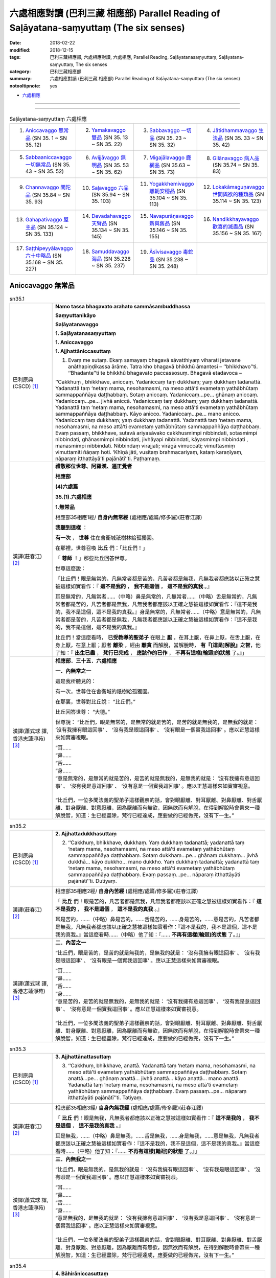 六處相應對讀 (巴利三藏 相應部) Parallel Reading of Saḷāyatana-saṃyuttaṃ (The six senses)
###########################################################################################


:date: 2018-02-22
:modified: 2018-12-15
:tags: 巴利三藏相應部, 六處相應對讀, 六處相應, Parallel Reading, Saḷāyatanasaṃyuttaṃ, Saḷāyatana-saṃyuttaṃ, The six senses
:category: 巴利三藏相應部
:summary: 六處相應對讀 (巴利三藏 相應部) Parallel Reading of Saḷāyatana-saṃyuttaṃ (The six senses)

:notooltipnote: yes

- `六處相應 <{filename}sn35-salayatana-samyutta%zh.rst>`__ 

------

.. raw:: html 

  本對讀包含下列數個版本，請自行勾選欲對讀之版本
  （感恩 <strong><a href="https://siongui.github.io/zh/pages/siong-ui-te.html">Siong-Ui Te 師兄</a></strong>
  提供程式支援）：
  
  <div id="option-contrast-reading"></div>

------

.. list-table:: Saḷāyatana-saṃyuttaṃ 六處相應
  :widths: 25 25 25 25

  * - 1. `Aniccavaggo 無常品`_ (SN 35. 1 ~ SN 35. 12)
    - 2. `Yamakavaggo 雙品`_ (SN 35. 13 ~ SN 35. 22)
    - 3. `Sabbavaggo 一切品`_ (SN 35. 23 ~ SN 35. 32)
    - 4. `Jātidhammavaggo 生法品`_ (SN 35. 33 ~ SN 35. 42)
  * - 5. `Sabbaaniccavaggo 一切無常品`_ (SN 35. 43 ~ SN 35. 52)
    - 6. `Avijjāvaggo 無明品`_ (SN 35. 53 ~ SN 35. 62)
    - 7. `Migajālavaggo 鹿網品`_ (SN 35.63  ~ SN 35. 73)
    - 8. `Gilānavaggo 病人品`_ (SN 35.74  ~ SN 35. 83)
  * - 9. `Channavaggo 闡陀品`_ (SN 35.84  ~ SN 35. 93)
    - 10. `Saḷavaggo 六品`_ (SN 35.94  ~ SN 35. 103)
    - 11. `Yogakkhemivaggo 離軛安穩品`_ (SN 35.104  ~ SN 35. 113)
    - 12. `Lokakāmaguṇavaggo 世間與欲的種類品`_ (SN 35.114  ~ SN 35. 123)
  * - 13. `Gahapativaggo 屋主品`_ (SN 35.124  ~ SN 35. 133)
    - 14. `Devadahavaggo 天臂品`_ (SN 35.134  ~ SN 35. 145)
    - 15. `Navapurāṇavaggo 新與舊品`_ (SN 35.146  ~ SN 35. 155)
    - 16. `Nandikkhayavaggo 歡喜的滅盡品`_ (SN 35.156  ~ SN 35. 167)
  * - 17. `Saṭṭhipeyyālavaggo 六十中略品`_ (SN 35.168  ~ SN 35. 227)
    - 18. `Samuddavaggo 海品`_ (SN 35.228  ~ SN 35. 237)
    - 19. `Āsīvisavaggo 毒蛇品`_ (SN 35.238  ~ SN 35. 248)
    - 

Aniccavaggo 無常品
++++++++++++++++++++

.. _sn35_1:

.. list-table:: sn35.1
   :widths: 15 75
   :header-rows: 0
   :class: contrast-reading-table

   * - 巴利原典(CSCD) [1]_ 
     - **Namo tassa bhagavato arahato sammāsambuddhassa**

       **Saṃyuttanikāyo**

       **Saḷāyatanavaggo**

       **1. Saḷāyatanasaṃyuttaṃ**

       **1. Aniccavaggo**

       **1. Ajjhattāniccasuttaṃ**

       1. Evaṃ me sutaṃ. Ekaṃ samayaṃ bhagavā sāvatthiyaṃ viharati jetavane anāthapiṇḍikassa ārāme. Tatra kho bhagavā bhikkhū āmantesi – ‘‘bhikkhavo’’ti. ‘‘Bhadante’’ti te bhikkhū bhagavato paccassosuṃ. Bhagavā etadavoca –

       ‘‘Cakkhuṃ , bhikkhave, aniccaṃ. Yadaniccaṃ taṃ dukkhaṃ; yaṃ dukkhaṃ tadanattā. Yadanattā taṃ ‘netaṃ mama, nesohamasmi, na meso attā’ti evametaṃ yathābhūtaṃ sammappaññāya daṭṭhabbaṃ. Sotaṃ aniccaṃ. Yadaniccaṃ…pe… ghānaṃ aniccaṃ. Yadaniccaṃ…pe… jivhā aniccā. Yadaniccaṃ taṃ dukkhaṃ; yaṃ dukkhaṃ tadanattā. Yadanattā taṃ ‘netaṃ mama, nesohamasmi, na meso attā’ti evametaṃ yathābhūtaṃ sammappaññāya daṭṭhabbaṃ. Kāyo anicco. Yadaniccaṃ…pe… mano anicco. Yadaniccaṃ taṃ dukkhaṃ; yaṃ dukkhaṃ tadanattā. Yadanattā taṃ ‘netaṃ mama, nesohamasmi, na meso attā’ti evametaṃ yathābhūtaṃ sammappaññāya daṭṭhabbaṃ. Evaṃ passaṃ, bhikkhave, sutavā ariyasāvako cakkhusmimpi nibbindati, sotasmimpi nibbindati, ghānasmimpi nibbindati, jivhāyapi nibbindati, kāyasmimpi nibbindati , manasmimpi nibbindati. Nibbindaṃ virajjati; virāgā vimuccati; vimuttasmiṃ vimuttamiti ñāṇaṃ hoti. ‘Khīṇā jāti, vusitaṃ brahmacariyaṃ, kataṃ karaṇīyaṃ, nāparaṃ itthattāyā’ti pajānātī’’ti. Paṭhamaṃ.

   * - 漢譯(莊春江) [2]_
     - **禮敬那位世尊、阿羅漢、遍正覺者**

       **相應部**

       **(4)六處篇**

       **35.(1).六處相應**

       **1.無常品**

       相應部35相應1經/ **自身內無常經** (處相應/處篇/修多羅)(莊春江譯) 

       **我聽到這樣** ： 

       **有一次** ， **世尊** 住在舍衛城祇樹林給孤獨園。 

       在那裡，世尊召喚 **比丘** 們：「比丘們！」 

       「 **尊師** ！」那些比丘回答世尊。 

       世尊這麼說： 

       「比丘們！眼是無常的，凡無常者都是苦的，凡苦者都是無我，凡無我者都應該以正確之慧被這樣如實看作：『 **這不是我的** ， **我不是這個** ， **這不是我的真我** 。』 

       耳是無常的，凡無常者……（中略）鼻是無常的，凡無常者……（中略）舌是無常的，凡無常者都是苦的，凡苦者都是無我，凡無我者都應該以正確之慧被這樣如實看作：『這不是我的，我不是這個，這不是我的真我。』身是無常的，凡無常者……（中略）意是無常的，凡無常者都是苦的，凡苦者都是無我，凡無我者都應該以正確之慧被這樣如實看作：『這不是我的，我不是這個，這不是我的真我。』 

       比丘們！當這麼看時， **已受教導的聖弟子** 在眼上 **厭** ，在耳上厭，在鼻上厭，在舌上厭，在身上厭，在意上厭；厭者 **離染** ，經由 **離貪** 而解脫，當解脫時， **有『[這是]解脫』之智**，他了知：『 **出生已盡** ， **梵行已完成** ， **應該作的已作** ， **不再有這樣[輪迴]的狀態** 了。』」

   * - 漢譯(蕭式球 譯, 香港志蓮淨苑) [3]_ 
     - **相應部．三十五．六處相應**
        
       **一．內無常之一**
        
       這是我所聽見的：

       有一次，世尊住在舍衛城的祇樹給孤獨園。

       在那裏，世尊對比丘說： “比丘們。”

       比丘回答世尊： “大德。”

       世尊說： “比丘們，眼是無常的，是無常的就是苦的，是苦的就是無我的，是無我的就是： ‘沒有我擁有眼這回事’ 、 ‘沒有我是眼這回事’ 、 ‘沒有眼是一個實我這回事’ 。應以正慧這樣來如實審視眼。

       | “耳……
       | “鼻……
       | “舌……
       | “身……
       | “意是無常的，是無常的就是苦的，是苦的就是無我的，是無我的就是： ‘沒有我擁有意這回事’ 、 ‘沒有我是意這回事’ 、 ‘沒有意是一個實我這回事’ 。應以正慧這樣來如實審視意。
       | 
       | “比丘們，一位多聞法義的聖弟子這樣觀察的話，會對眼厭離、對耳厭離、對鼻厭離、對舌厭離、對身厭離、對意厭離，因為厭離而有無欲，因無欲而有解脫，在得到解脫時會帶來一種解脫智，知道：生已經盡除，梵行已經達成，應要做的已經做完，沒有下一生。”

.. _sn35_2:

.. list-table:: sn35.2
   :widths: 15 75
   :header-rows: 0
   :class: contrast-reading-table

   * - 巴利原典(CSCD) [1]_ 
     - **2. Ajjhattadukkhasuttaṃ**

       2. ‘‘Cakkhuṃ, bhikkhave, dukkhaṃ. Yaṃ dukkhaṃ tadanattā; yadanattā taṃ ‘netaṃ mama, nesohamasmi, na meso attā’ti evametaṃ yathābhūtaṃ sammappaññāya daṭṭhabbaṃ. Sotaṃ dukkhaṃ…pe… ghānaṃ dukkhaṃ… jivhā dukkhā… kāyo dukkho… mano dukkho. Yaṃ dukkhaṃ tadanattā; yadanattā taṃ ‘netaṃ mama, nesohamasmi, na meso attā’ti evametaṃ yathābhūtaṃ sammappaññāya daṭṭhabbaṃ. Evaṃ passaṃ…pe… nāparaṃ itthattāyāti pajānātī’’ti. Dutiyaṃ.

   * - 漢譯(莊春江) [2]_
     - 相應部35相應2經/ **自身內苦經** (處相應/處篇/修多羅)(莊春江譯) 

       「 **比丘** 們！眼是苦的，凡苦者都是無我，凡無我者都應該以正確之慧被這樣如實看作：『 **這不是我的** ， **我不是這個** ， **這不是我的真我** 。』 

       耳是苦的，……（中略）鼻是苦的，……舌是苦的，……身是苦的，……意是苦的，凡苦者都是無我，凡無我者都應該以正確之慧被這樣如實看作：『這不是我的，我不是這個，這不是我的真我。』當這麼看時……（中略）他了知：『…… **不再有這樣[輪迴]的狀態** 了。』」 

   * - 漢譯(蕭式球 譯, 香港志蓮淨苑) [3]_ 
     - **二．內苦之一**

       “比丘們，眼是苦的，是苦的就是無我的，是無我的就是： ‘沒有我擁有眼這回事’ 、 ‘沒有我是眼這回事’ 、 ‘沒有眼是一個實我這回事’ 。應以正慧這樣來如實審視眼。

       | “耳……
       | “鼻……
       | “舌……
       | “身……
       | “意是苦的，是苦的就是無我的，是無我的就是： ‘沒有我擁有意這回事’ 、 ‘沒有我是意這回事’ 、 ‘沒有意是一個實我這回事’ 。應以正慧這樣來如實審視意。
       | 
       | “比丘們，一位多聞法義的聖弟子這樣觀察的話，會對眼厭離、對耳厭離、對鼻厭離、對舌厭離、對身厭離、對意厭離，因為厭離而有無欲，因無欲而有解脫，在得到解脫時會帶來一種解脫智，知道：生已經盡除，梵行已經達成，應要做的已經做完，沒有下一生。”

.. _sn35_3:

.. list-table:: sn35.3
   :widths: 15 75
   :header-rows: 0
   :class: contrast-reading-table

   * - 巴利原典(CSCD) [1]_ 
     - **3. Ajjhattānattasuttaṃ**

       3. ‘‘Cakkhuṃ, bhikkhave, anattā. Yadanattā taṃ ‘netaṃ mama, nesohamasmi, na meso attā’ti evametaṃ yathābhūtaṃ sammappaññāya daṭṭhabbaṃ. Sotaṃ anattā…pe… ghānaṃ anattā… jivhā anattā… kāyo anattā… mano anattā. Yadanattā taṃ ‘netaṃ mama, nesohamasmi, na meso attā’ti evametaṃ yathābhūtaṃ sammappaññāya daṭṭhabbaṃ. Evaṃ passaṃ…pe… nāparaṃ itthattāyāti pajānātī’’ti. Tatiyaṃ.

   * - 漢譯(莊春江) [2]_
     - 相應部35相應3經/ **自身內無我經** (處相應/處篇/修多羅)(莊春江譯) 

       「 **比丘** 們！眼是無我，凡無我者都應該以正確之慧被這樣如實看作：『 **這不是我的** ， **我不是這個** ， **這不是我的真我** 。』 

       耳是無我，……（中略）鼻是無我，……舌是無我，……身是無我，……意是無我，凡無我者都應該以正確之慧被這樣如實看作：『這不是我的，我不是這個，這不是我的真我。』當這麼看時……（中略）他了知：『…… **不再有這樣[輪迴]的狀態** 了。』」 

   * - 漢譯(蕭式球 譯, 香港志蓮淨苑) [3]_ 
     - **三．內無我之一**

       “比丘們，眼是無我的，是無我的就是： ‘沒有我擁有眼這回事’ 、 ‘沒有我是眼這回事’ 、 ‘沒有眼是一個實我這回事’ 。應以正慧這樣來如實審視眼。

       | “耳……
       | “鼻……
       | “舌……
       | “身……
       | “意是無我的，是無我的就是： ‘沒有我擁有意這回事’ 、 ‘沒有我是意這回事’ 、 ‘沒有意是一個實我這回事’ 。應以正慧這樣來如實審視意。
       | 
       | “比丘們，一位多聞法義的聖弟子這樣觀察的話，會對眼厭離、對耳厭離、對鼻厭離、對舌厭離、對身厭離、對意厭離，因為厭離而有無欲，因無欲而有解脫，在得到解脫時會帶來一種解脫智，知道：生已經盡除，梵行已經達成，應要做的已經做完，沒有下一生。”

.. _sn35_4:

.. list-table:: sn35.4
   :widths: 15 75
   :header-rows: 0
   :class: contrast-reading-table

   * - 巴利原典(CSCD) [1]_ 
     - **4. Bāhirāniccasuttaṃ**

       4. ‘‘Rūpā , bhikkhave, aniccā. Yadaniccaṃ taṃ dukkhaṃ; yaṃ dukkhaṃ tadanattā. Yadanattā taṃ ‘netaṃ mama, nesohamasmi , na meso attā’ti evametaṃ yathābhūtaṃ sammappaññāya daṭṭhabbaṃ. Saddā… gandhā… rasā… phoṭṭhabbā… dhammā aniccā. Yadaniccaṃ taṃ dukkhaṃ; yaṃ dukkhaṃ tadanattā. Yadanattā taṃ ‘netaṃ mama, nesohamasmi, na meso attā’ti evametaṃ yathābhūtaṃ sammappaññāya daṭṭhabbaṃ. Evaṃ passaṃ, bhikkhave, sutavā ariyasāvako rūpesupi nibbindati, saddesupi nibbindati, gandhesupi nibbindati, rasesupi nibbindati, phoṭṭhabbesupi nibbindati, dhammesupi nibbindati. Nibbindaṃ virajjati; virāgā vimuccati; vimuttasmiṃ vimuttamiti ñāṇaṃ hoti. ‘Khīṇā jāti, vusitaṃ brahmacariyaṃ, kataṃ karaṇīyaṃ, nāparaṃ itthattāyā’ti pajānātī’’ti. Catutthaṃ.

   * - 漢譯(莊春江) [2]_
     - 相應部35相應4經/ **外部無常經** (處相應/處篇/修多羅)(莊春江譯) 

       「 **比丘** 們！色是無常的，凡無常者都是苦的，凡苦者都是無我，凡無我者都應該以正確之慧被這樣如實看作：『 **這不是我的** ， **我不是這個** ， **這不是我的真我** 。』 

       聲音…… **氣味** ……味道…… **所觸** ……法是無常的，凡無常者都是苦的，凡苦者都是無我，凡無我者都應該以正確之慧被這樣如實看作：『這不是我的，我不是這個，這不是我的真我。』 

       比丘們！當這麼看時， **已受教導的聖弟子** 在色上 **厭** ，在聲音上厭，在氣味上厭，在味道上厭，在所觸上厭，在法上厭；厭者 **離染** ，經由 **離貪** 而解脫，當解脫時， **有『[這是]解脫』之智**，他了知：『 **出生已盡** ， **梵行已完成** ， **應該作的已作** ， **不再有這樣[輪迴]的狀態** 了。』」

   * - 漢譯(蕭式球 譯, 香港志蓮淨苑) [3]_ 
     - **四．外無常之一**

       “比丘們，色是無常的，是無常的就是苦的，是苦的就是無我的，是無我的就是： ‘沒有我擁有色這回事’ 、 ‘沒有我是色這回事’ 、 ‘沒有色是一個實我這回事’ 。應以正慧這樣來如實審視色。

       | “聲……
       | “香……
       | “味……
       | “觸……
       | “法是無常的，是無常的就是苦的，是苦的就是無我的，是無我的就是： ‘沒有我擁有法這回事’ 、 ‘沒有我是法這回事’ 、 ‘沒有法是一個實我這回事’ 。應以正慧這樣來如實審視法。
       | 
       | “比丘們，一位多聞法義的聖弟子這樣觀察的話，會對色厭離、對聲厭離、對香厭離、對味厭離、對觸厭離、對法厭離，因為厭離而有無欲，因無欲而有解脫，在得到解脫時會帶來一種解脫智，知道：生已經盡除，梵行已經達成，應要做的已經做完，沒有下一生。”

.. _sn35_5:

.. list-table:: sn35.5
   :widths: 15 75
   :header-rows: 0
   :class: contrast-reading-table

   * - 巴利原典(CSCD) [1]_ 
     - **5. Bāhiradukkhasuttaṃ**

       5. ‘‘Rūpā , bhikkhave, dukkhā. Yaṃ dukkhaṃ tadanattā; yadanattā taṃ ‘netaṃ mama, nesohamasmi, na meso attā’ti evametaṃ yathābhūtaṃ sammappaññāya daṭṭhabbaṃ. Saddā… gandhā… rasā… phoṭṭhabbā… dhammā dukkhā. Yaṃ dukkhaṃ tadanattā. Yadanattā taṃ ‘netaṃ mama, nesohamasmi, na meso attā’ti evametaṃ yathābhūtaṃ sammappaññāya daṭṭhabbaṃ. Evaṃ passaṃ…pe… nāparaṃ itthattāyāti pajānātī’’ti. Pañcamaṃ.

   * - 漢譯(莊春江) [2]_
     - 相應部35相應5經/ **外部苦經** (處相應/處篇/修多羅)(莊春江譯) 

       「 **比丘** 們！色是苦的，凡苦者都是無我，凡無我者都應該以正確之慧被這樣如實看作：『 **這不是我的** ， **我不是這個** ， **這不是我的真我** 。』 

       聲音…… **氣味** ……味道…… **所觸** ……法是苦的，凡苦者都是無我，凡無我者都應該以正確之慧被這樣如實看作：『這不是我的，我不是這個，這不是我的真我。』當這麼看時……（中略）他了知：『…… **不再有這樣[輪迴]的狀態** 了。』」 

   * - 漢譯(蕭式球 譯, 香港志蓮淨苑) [3]_ 
     - **五．外苦之一**

       “比丘們，色是苦的，是苦的就是無我的，是無我的就是： ‘沒有我擁有色這回事’ 、 ‘沒有我是色這回事’ 、 ‘沒有色是一個實我這回事’ 。應以正慧這樣來如實審視色。

       | “聲……
       | “香……
       | “味……
       | “觸……
       | “法是苦的，是苦的就是無我的，是無我的就是： ‘沒有我擁有法這回事’ 、 ‘沒有我是法這回事’ 、 ‘沒有法是一個實我這回事’ 。應以正慧這樣來如實審視法。
       | 
       | “比丘們，一位多聞法義的聖弟子這樣觀察的話，會對色厭離、對聲厭離、對香厭離、對味厭離、對觸厭離、對法厭離，因為厭離而有無欲，因無欲而有解脫，在得到解脫時會帶來一種解脫智，知道：生已經盡除，梵行已經達成，應要做的已經做完，沒有下一生。”

.. _sn35_6:

.. list-table:: sn35.6
   :widths: 15 75
   :header-rows: 0
   :class: contrast-reading-table

   * - 巴利原典(CSCD) [1]_ 
     - **6. Bāhirānattasuttaṃ**

       6. ‘‘Rūpā, bhikkhave, anattā. Yadanattā taṃ ‘netaṃ mama, nesohamasmi, na meso attā’ti evametaṃ yathābhūtaṃ sammappaññāya daṭṭhabbaṃ. Saddā… gandhā… rasā… phoṭṭhabbā… dhammā anattā. Yadanattā taṃ ‘netaṃ mama, nesohamasmi, na meso attā’ti evametaṃ yathābhūtaṃ sammappaññāya daṭṭhabbaṃ. Evaṃ passaṃ…pe… nāparaṃ itthattāyāti pajānātī’’ti. Chaṭṭhaṃ.

   * - 漢譯(莊春江) [2]_
     - 相應部35相應6經/ **外部無我經** (處相應/處篇/修多羅)(莊春江譯) 

       「 **比丘** 們！色是無我，凡無我者都應該以正確之慧被這樣如實看作：『 **這不是我的** ， **我不是這個** ， **這不是我的真我** 。』 

       聲音…… **氣味** ……味道…… **所觸** ……法是無我，凡無我者都應該以正確之慧被這樣如實看作：『這不是我的，我不是這個，這不是我的真我。』當這麼看時……（中略）他了知：『…… **不再有這樣[輪迴]的狀態** 了。』」 

   * - 漢譯(蕭式球 譯, 香港志蓮淨苑) [3]_ 
     - **六．外無我之一**

       “比丘們，色是無我的，是無我的就是： ‘沒有我擁有色這回事’ 、 ‘沒有我是色這回事’ 、 ‘沒有色是一個實我這回事’ 。應以正慧這樣來如實審視色。

       | “聲……
       | “香……
       | “味……
       | “觸……
       | “法是無我的，是無我的就是： ‘沒有我擁有法這回事’ 、 ‘沒有我是法這回事’ 、 ‘沒有法是一個實我這回事’ 。應以正慧這樣來如實審視法。
       | 
       | “比丘們，一位多聞法義的聖弟子這樣觀察的話，會對色厭離、對聲厭離、對香厭離、對味厭離、對觸厭離、對法厭離，因為厭離而有無欲，因無欲而有解脫，在得到解脫時會帶來一種解脫智，知道：生已經盡除，梵行已經達成，應要做的已經做完，沒有下一生。”

.. _sn35_7:

.. list-table:: sn35.7
   :widths: 15 75
   :header-rows: 0
   :class: contrast-reading-table

   * - 巴利原典(CSCD) [1]_ 
     - **7. Ajjhattāniccātītānāgatasuttaṃ**

       7. ‘‘Cakkhuṃ , bhikkhave, aniccaṃ atītānāgataṃ; ko pana vādo paccuppannassa! Evaṃ passaṃ, bhikkhave, sutavā ariyasāvako atītasmiṃ cakkhusmiṃ anapekkho hoti; anāgataṃ cakkhuṃ nābhinandati; paccuppannassa cakkhussa nibbidāya virāgāya nirodhāya paṭipanno hoti. Sotaṃ aniccaṃ… ghānaṃ aniccaṃ… jivhā aniccā atītānāgatā; ko pana vādo paccuppannāya! Evaṃ passaṃ, bhikkhave, sutavā ariyasāvako atītāya jivhāya anapekkho hoti; anāgataṃ jivhaṃ nābhinandati; paccuppannāya jivhāya nibbidāya virāgāya nirodhāya paṭipanno hoti. Kāyo anicco…pe… mano anicco atītānāgato; ko pana vādo paccuppannassa! Evaṃ passaṃ, bhikkhave, sutavā ariyasāvako atītasmiṃ manasmiṃ anapekkho hoti; anāgataṃ manaṃ nābhinandati; paccuppannassa manassa nibbidāya virāgāya nirodhāya paṭipanno hotī’’ti. Sattamaṃ.

   * - 漢譯(莊春江) [2]_
     - 相應部35相應7經/ **自身內的過去未來無常經** (處相應/處篇/修多羅)(莊春江譯) 

       「 **比丘** 們！過去、未來的眼是無常的，更不用說現在！ 

       比丘們！當這麼看時， **已受教導的聖弟子** 在過去眼上無期待，不歡喜未來眼，對現在眼是為了 **厭** 、 **離貪** 、 **滅的行者** 。 

       過去、未來的耳是無常的，……過去、未來的鼻是無常的，……過去、未來的舌是無常的，更不用說現在！ 

       比丘們！當這麼看時，已受教導的聖弟子在過去舌上無期待，不歡喜未來舌，對現在舌是為了 **厭** 、 **離貪** 、 **滅** 的行者。 

       過去、未來的身是無常的，……（中略）過去、未來的意是無常的，更不用說現在！ 

       比丘們！當這麼看時，已受教導的聖弟子在過去意上無期待，不歡喜未來意，對現在意是為了厭、離貪、滅的行者。」 

   * - 漢譯(蕭式球 譯, 香港志蓮淨苑) [3]_ 
     - **七．內無常之二**

       “比丘們，過去和未來的眼無常，更遑論現在的眼了。

       “比丘們，一位多聞法義的聖弟子這樣觀察的話，會對過去的眼沒有戀棧，對未來的眼沒有愛喜，他進入一條對現在的眼厭離、無欲、息滅的道路。

       | 　　……耳……
       | 　　……鼻……
       | 　　……舌……
       | 　　……身……
       | “比丘們，過去和未來的意無常，更遑論現在的意了。
       | 
       | “比丘們，一位多聞法義的聖弟子這樣觀察的話，會對過去的意沒有戀棧，對未來的意沒有愛喜，他進入一條對現在的意厭離、無欲、息滅的道路。”

.. _sn35_8:

.. list-table:: sn35.8
   :widths: 15 75
   :header-rows: 0
   :class: contrast-reading-table

   * - 巴利原典(CSCD) [1]_ 
     - **8. Ajjhattadukkhātītānāgatasuttaṃ**

       8. ‘‘Cakkhuṃ , bhikkhave, dukkhaṃ atītānāgataṃ; ko pana vādo paccuppannassa! Evaṃ passaṃ, bhikkhave, sutavā ariyasāvako atītasmiṃ cakkhusmiṃ anapekkho hoti; anāgataṃ cakkhuṃ nābhinandati; paccuppannassa cakkhussa nibbidāya virāgāya nirodhāya paṭipanno hoti. Sotaṃ dukkhaṃ…pe… ghānaṃ dukkhaṃ…pe… jivhā dukkhā atītānāgatā; ko pana vādo paccuppannāya! Evaṃ passaṃ, bhikkhave, sutavā ariyasāvako atītāya jivhāya anapekkho hoti; anāgataṃ jivhaṃ nābhinandati; paccuppannāya jivhāya nibbidāya virāgāya nirodhāya paṭipanno hoti. Kāyo dukkho…pe… mano dukkho atītānāgato; ko pana vādo paccuppannassa! Evaṃ passaṃ, bhikkhave, sutavā ariyasāvako atītasmiṃ manasmiṃ anapekkho hoti; anāgataṃ manaṃ nābhinandati; paccuppannassa manassa nibbidāya virāgāya nirodhāya paṭipanno hotī’’ti. Aṭṭhamaṃ.

   * - 漢譯(莊春江) [2]_
     - 相應部35相應8經/ **自身內的過去未來苦經** (處相應/處篇/修多羅)(莊春江譯) 

       「 **比丘** 們！過去、未來的眼是苦的，更不用說現在！ 

       比丘們！當這麼看時， **已受教導的聖弟子** 在過去眼上無期待，不歡喜未來眼，對現在眼是為了 **厭** 、 **離貪** 、 **滅的行者** 。 

       過去、未來的耳是苦的，……（中略）過去、未來的鼻是苦的，……（中略）過去、未來的舌是苦的，更不用說現在！ 

       比丘們！當這麼看時，已受教導的聖弟子在過去舌上無期待，不歡喜未來舌，對現在舌是為了厭、離貪、 **滅** 的行者。 

       過去、未來的身是苦的，……（中略）過去、未來的意是苦的，更不用說現在！ 

       比丘們！當這麼看時，已受教導的聖弟子在過去意上無期待，不歡喜未來意，對現在意是為了厭、離貪、滅的行者。」 

   * - 漢譯(蕭式球 譯, 香港志蓮淨苑) [3]_ 
     - **八．內苦之二**

       “比丘們，過去和未來的眼苦，更遑論現在的眼了。

       “比丘們，一位多聞法義的聖弟子這樣觀察的話，會對過去的眼沒有戀棧，對未來的眼沒有愛喜，他進入一條對現在的眼厭離、無欲、息滅的道路。

       | 　　……耳……
       | 　　……鼻……
       | 　　……舌……
       | 　　……身……
       | “比丘們，過去和未來的意苦，更遑論現在的意了。
       | 
       | “比丘們，一位多聞法義的聖弟子這樣觀察的話，會對過去的意沒有戀棧，對未來的意沒有愛喜，他進入一條對現在的意厭離、無欲、息滅的道路。”

.. _sn35_9:

.. list-table:: sn35.9
   :widths: 15 75
   :header-rows: 0
   :class: contrast-reading-table

   * - 巴利原典(CSCD) [1]_ 
     - **9. Ajjhattānattātītānāgatasuttaṃ**

       9. ‘‘Cakkhuṃ , bhikkhave, anattā atītānāgataṃ; ko pana vādo paccuppannassa! Evaṃ passaṃ, bhikkhave, sutavā ariyasāvako atītasmiṃ cakkhusmiṃ anapekkho hoti; anāgataṃ cakkhuṃ nābhinandati; paccuppannassa cakkhussa nibbidāya virāgāya nirodhāya paṭipanno hoti. Sotaṃ anattā…pe… ghānaṃ anattā…pe… jivhā anattā atītānāgatā; ko pana vādo paccuppannāya! Evaṃ passaṃ, bhikkhave, sutavā ariyasāvako atītāya jivhāya anapekkho hoti; anāgataṃ jivhaṃ nābhinandati; paccuppannāya jivhāya nibbidāya virāgāya nirodhāya paṭipanno hoti. Kāyo anattā…pe… mano anattā atītānāgato; ko pana vādo paccuppannassa! Evaṃ passaṃ, bhikkhave, sutavā ariyasāvako atītasmiṃ manasmiṃ anapekkho hoti; anāgataṃ manaṃ nābhinandati; paccuppannassa manassa nibbidāya virāgāya nirodhāya paṭipanno hotī’’ti. Navamaṃ.

   * - 漢譯(莊春江) [2]_
     - 相應部35相應9經/ **自身內的過去未來無我經** (處相應/處篇/修多羅)(莊春江譯) 

       「 **比丘** 們！過去、未來的眼是無我，更不用說現在！ 

       比丘們！當這麼看時， **已受教導的聖弟子** 在過去眼上無期待，不歡喜未來眼，對現在眼是為了 **厭** 、 **離貪** 、 **滅的行者** 。 

       過去、未來的耳是無我，……（中略）過去、未來的鼻是無我，……（中略）過去、未來的舌是無我，更不用說現在！ 

       比丘們！當這麼看時，已受教導的聖弟子在過去舌上無期待，不歡喜未來舌，對現在舌是為了厭、離貪、 **滅** 的行者。 

       過去、未來的身是無我，……（中略）過去、未來的意是無我，更不用說現在！ 

       比丘們！當這麼看時，已受教導的聖弟子在過去意上無期待，不歡喜未來意，對現在意是為了厭、離貪、滅的行者。」 


   * - 漢譯(蕭式球 譯, 香港志蓮淨苑) [3]_ 
     - **九．內無我之二**

       “比丘們，過去和未來的眼無我，更遑論現在的眼了。

       “比丘們，一位多聞法義的聖弟子這樣觀察的話，會對過去的眼沒有戀棧，對未來的眼沒有愛喜，他進入一條對現在的眼厭離、無欲、息滅的道路。

       | 　　……耳……
       | 　　……鼻……
       | 　　……舌……
       | 　　……身……
       | “比丘們，過去和未來的意無我，更遑論現在的意了。
       | 
       | “比丘們，一位多聞法義的聖弟子這樣觀察的話，會對過去的意沒有戀棧，對未來的意沒有愛喜，他進入一條對現在的意厭離、無欲、息滅的道路。”

.. _sn35_10:

.. list-table:: sn35.10
   :widths: 15 75
   :header-rows: 0
   :class: contrast-reading-table

   * - 巴利原典(CSCD) [1]_ 
     - **10. Bāhirāniccātītānāgatasuttaṃ**

       10. ‘‘Rūpā , bhikkhave, aniccā atītānāgatā; ko pana vādo paccuppannānaṃ! Evaṃ passaṃ, bhikkhave, sutavā ariyasāvako atītesu rūpesu anapekkho hoti; anāgate rūpe nābhinandati; paccuppannānaṃ rūpānaṃ nibbidāya virāgāya nirodhāya paṭipanno hoti. Saddā… gandhā… rasā… phoṭṭhabbā… dhammā aniccā atītānāgatā; ko pana vādo paccuppannānaṃ! Evaṃ passaṃ, bhikkhave, sutavā ariyasāvako atītesu dhammesu anapekkho hoti; anāgate dhamme nābhinandati; paccuppannānaṃ dhammānaṃ nibbidāya virāgāya nirodhāya paṭipanno hotī’’ti. Dasamaṃ.

   * - 漢譯(莊春江) [2]_
     - 相應部35相應10經/ **外部的過去未來無常經** (處相應/處篇/修多羅)(莊春江譯) 

       「 **比丘** 們！過去、未來的色是無常的，更不用說現在！ 

       比丘們！當這麼看時， **已受教導的聖弟子** 在過去色上無期待，不歡喜未來色，對現在色是為了 **厭** 、 **離貪** 、滅的行者。 

       聲音…… **氣味** ……味道…… **所觸** ……過去、未來的法是無常的，更不用說現在！ 

       比丘們！當這麼看時，已受教導的聖弟子在過去法上無期待，不歡喜未來法，對現在法是為了厭、離貪、滅的行者。」 

   * - 漢譯(蕭式球 譯, 香港志蓮淨苑) [3]_ 
     - **十．外無常之二**

       “比丘們，過去和未來的色無常，更遑論現在的色了。

       “比丘們，一位多聞法義的聖弟子這樣觀察的話，會對過去的色沒有戀棧，對未來的色沒有愛喜，他進入一條對現在的色厭離、無欲、息滅的道路。

       | 　　……聲……
       | 　　……香……
       | 　　……味……
       | 　　……觸……
       | “比丘們，過去和未來的法無常，更遑論現在的法了。
       | 
       | “比丘們，一位多聞法義的聖弟子這樣觀察的話，會對過去的法沒有戀棧，對未來的法沒有愛喜，他進入一條對現在的法厭離、無欲、息滅的道路。”

.. _sn35_11:

.. list-table:: sn35.11
   :widths: 15 75
   :header-rows: 0
   :class: contrast-reading-table

   * - 巴利原典(CSCD) [1]_ 
     - **11. Bāhiradukkhātītānāgatasuttaṃ**

       11. ‘‘Rūpā, bhikkhave, dukkhā atītānāgatā; ko pana vādo paccuppannānaṃ! Evaṃ passaṃ, bhikkhave, sutavā ariyasāvako atītesu rūpesu anapekkho hoti; anāgate rūpe nābhinandati ; paccuppannānaṃ rūpānaṃ nibbidāya virāgāya nirodhāya paṭipanno hotī’’ti…pe. …. Ekādasamaṃ.

   * - 漢譯(莊春江) [2]_
     - 相應部35相應11經/ **外部的過去未來苦經** (處相應/處篇/修多羅)(莊春江譯) 

       「 **比丘** 們！過去、未來的色是苦的，更不用說現在！ 

       比丘們！當這麼看時， **已受教導的聖弟子** 在過去色上無期待，不歡喜未來色，對現在色是為了 **厭** 、 **離貪** 、滅的行者。……（中略）。」 

   * - 漢譯(蕭式球 譯, 香港志蓮淨苑) [3]_ 
     - **十一．外苦之二**

       “比丘們，過去和未來的色苦，更遑論現在的色了。

       “比丘們，一位多聞法義的聖弟子這樣觀察的話，會對過去的色沒有戀棧，對未來的色沒有愛喜，他進入一條對現在的色厭離、無欲、息滅的道路。

       | 　　……聲……
       | 　　……香……
       | 　　……味……
       | 　　……觸……
       | “比丘們，過去和未來的法苦，更遑論現在的法了。
       | 
       | “比丘們，一位多聞法義的聖弟子這樣觀察的話，會對過去的法沒有戀棧，對未來的法沒有愛喜，他進入一條對現在的法厭離、無欲、息滅的道路。”

.. _sn35_12:

.. list-table:: sn35.12
   :widths: 15 75
   :header-rows: 0
   :class: contrast-reading-table

   * - 巴利原典(CSCD) [1]_ 
     - **12. Bāhirānattātītānāgatasuttaṃ**

       12. ‘‘Rūpā, bhikkhave, anattā atītānāgatā; ko pana vādo paccuppannānaṃ! Evaṃ passaṃ, bhikkhave, sutavā ariyasāvako atītesu rūpesu anapekkho hoti; anāgate rūpe nābhinandati; paccuppannānaṃ rūpānaṃ nibbidāya virāgāya nirodhāya paṭipanno hoti. Saddā… gandhā… rasā… phoṭṭhabbā… dhammā anattā atītānāgatā; ko pana vādo paccuppannānaṃ! Evaṃ passaṃ, bhikkhave , sutavā ariyasāvako atītesu dhammesu anapekkho hoti; anāgate dhamme nābhinandati; paccuppannānaṃ dhammānaṃ nibbidāya virāgāya nirodhāya paṭipanno hotī’’ti. Dvādasamaṃ.

       **Aniccavaggo paṭhamo.**

       Tassuddānaṃ –

       | Aniccaṃ dukkhaṃ anattā ca, tayo ajjhattabāhirā;
       | Yadaniccena tayo vuttā, te te ajjhattabāhirāti.

   * - 漢譯(莊春江) [2]_
     - 相應部35相應12經/ **外部的過去未來無我經** (處相應/處篇/修多羅)(莊春江譯) 

       「 **比丘** 們！過去、未來的色是無我，更不用說現在！ 

       比丘們！當這麼看時， **已受教導的聖弟子** 在過去色上無期待，不歡喜未來色，對現在色是為了 **厭** 、 **離貪** 、滅的修行者。 

       聲音…… **氣味** ……味道…… **所觸** ……過去、未來的法是無我，更不用說現在！ 

       比丘們！當這麼看時，已受教導的聖弟子在過去法上無期待，不歡喜未來法，對現在法是為了厭、離貪、 **滅的行者** 。」 

       無常品第一，其 **攝頌** ： 

       | 「無常、苦、無我，自身內與外部三則， 
       | 　以及無常三說，個個分自身內與外部。」 

   * - 漢譯(蕭式球 譯, 香港志蓮淨苑) [3]_ 
     - **十二．外無我之二**

       “比丘們，過去和未來的色無我，更遑論現在的色了。

       “比丘們，一位多聞法義的聖弟子這樣觀察的話，會對過去的色沒有戀棧，對未來的色沒有愛喜，他進入一條對現在的色厭離、無欲、息滅的道路。

       | 　　……聲……
       | 　　……香……
       | 　　……味……
       | 　　……觸……
       | “比丘們，過去和未來的法無我，更遑論現在的法了。
       | 
       | “比丘們，一位多聞法義的聖弟子這樣觀察的話，會對過去的法沒有戀棧，對未來的法沒有愛喜，他進入一條對現在的法厭離、無欲、息滅的道路。”
       | 
       | 第一無常品完

------

.. list-table:: Saḷāyatana-saṃyuttaṃ 六處相應
  :widths: 25 25 25 25

  * - 1. `Aniccavaggo 無常品`_ (SN 35. 1 ~ SN 35. 12)
    - 2. `Yamakavaggo 雙品`_ (SN 35. 13 ~ SN 35. 22)
    - 3. `Sabbavaggo 一切品`_ (SN 35. 23 ~ SN 35. 32)
    - 4. `Jātidhammavaggo 生法品`_ (SN 35. 33 ~ SN 35. 42)
  * - 5. `Sabbaaniccavaggo 一切無常品`_ (SN 35. 43 ~ SN 35. 52)
    - 6. `Avijjāvaggo 無明品`_ (SN 35. 53 ~ SN 35. 62)
    - 7. `Migajālavaggo 鹿網品`_ (SN 35.63  ~ SN 35. 73)
    - 8. `Gilānavaggo 病人品`_ (SN 35.74  ~ SN 35. 83)
  * - 9. `Channavaggo 闡陀品`_ (SN 35.84  ~ SN 35. 93)
    - 10. `Saḷavaggo 六品`_ (SN 35.94  ~ SN 35. 103)
    - 11. `Yogakkhemivaggo 離軛安穩品`_ (SN 35.104  ~ SN 35. 113)
    - 12. `Lokakāmaguṇavaggo 世間與欲的種類品`_ (SN 35.114  ~ SN 35. 123)
  * - 13. `Gahapativaggo 屋主品`_ (SN 35.124  ~ SN 35. 133)
    - 14. `Devadahavaggo 天臂品`_ (SN 35.134  ~ SN 35. 145)
    - 15. `Navapurāṇavaggo 新與舊品`_ (SN 35.146  ~ SN 35. 155)
    - 16. `Nandikkhayavaggo 歡喜的滅盡品`_ (SN 35.156  ~ SN 35. 167)
  * - 17. `Saṭṭhipeyyālavaggo 六十中略品`_ (SN 35.168  ~ SN 35. 227)
    - 18. `Samuddavaggo 海品`_ (SN 35.228  ~ SN 35. 237)
    - 19. `Āsīvisavaggo 毒蛇品`_ (SN 35.238  ~ SN 35. 248)
    - 

Yamakavaggo 雙品
++++++++++++++++++

.. _sn35_13:

.. list-table:: sn35.13
   :widths: 15 75
   :header-rows: 0
   :class: contrast-reading-table

   * - 巴利原典(CSCD) [1]_ 
     - **2. Yamakavaggo**

       **1. Paṭhamapubbesambodhasuttaṃ**

       13. Sāvatthinidānaṃ . ‘‘Pubbeva me, bhikkhave, sambodhā anabhisambuddhassa bodhisattasseva sato etadahosi – ‘ko nu kho cakkhussa assādo, ko ādīnavo, kiṃ nissaraṇaṃ? Ko sotassa…pe… ko ghānassa… ko jivhāya… ko kāyassa… ko manassa assādo, ko ādīnavo, kiṃ nissaraṇa’nti? Tassa mayhaṃ, bhikkhave, etadahosi – ‘yaṃ kho cakkhuṃ paṭicca uppajjati sukhaṃ somanassaṃ, ayaṃ cakkhussa assādo. Yaṃ cakkhuṃ aniccaṃ dukkhaṃ vipariṇāmadhammaṃ, ayaṃ cakkhussa ādīnavo. Yo cakkhusmiṃ chandarāgavinayo chandarāgappahānaṃ, idaṃ cakkhussa nissaraṇaṃ. Yaṃ sotaṃ…pe… yaṃ ghānaṃ…pe… yaṃ jivhaṃ paṭicca uppajjati sukhaṃ somanassaṃ, ayaṃ jivhāya assādo. Yaṃ [yā (sī. syā. kaṃ. pī.)] jivhā aniccā dukkhā vipariṇāmadhammā, ayaṃ jivhāya ādīnavo. Yo jivhāya chandarāgavinayo chandarāgappahānaṃ, idaṃ jivhāya nissaraṇaṃ. Yaṃ kāyaṃ…pe… yaṃ manaṃ paṭicca uppajjati sukhaṃ somanassaṃ, ayaṃ manassa assādo. Yaṃ [yo (sī. syā. kaṃ. ka.)] mano anicco dukkho vipariṇāmadhammo, ayaṃ manassa ādīnavo. Yo manasmiṃ chandarāgavinayo chandarāgappahānaṃ, idaṃ manassa nissaraṇa’’’nti.

       ‘‘Yāvakīvañcāhaṃ, bhikkhave, imesaṃ channaṃ ajjhattikānaṃ āyatanānaṃ evaṃ assādañca assādato, ādīnavañca ādīnavato, nissaraṇañca nissaraṇato yathābhūtaṃ nābbhaññāsiṃ, neva tāvāhaṃ, bhikkhave, sadevake loke samārake sabrahmake sassamaṇabrāhmaṇiyā pajāya sadevamanussāya ‘anuttaraṃ sammāsambodhiṃ abhisambuddho’ti [sabbatthāpi evameva itisaddena saha dissati] paccaññāsiṃ. Yato ca khvāhaṃ, bhikkhave, imesaṃ channaṃ ajjhattikānaṃ āyatanānaṃ evaṃ assādañca assādato, ādīnavañca ādīnavato, nissaraṇañca nissaraṇato yathābhūtaṃ abbhaññāsiṃ, athāhaṃ, bhikkhave, sadevake loke samārake sabrahmake sassamaṇabrāhmaṇiyā pajāya sadevamanussāya ‘anuttaraṃ sammāsambodhiṃ abhisambuddho’ti paccaññāsiṃ. Ñāṇañca pana me dassanaṃ udapādi – ‘akuppā me vimutti [cetovimutti (sī. pī. ka.) evamuparipi], ayamantimā jāti, natthi dāni punabbhavo’’’ti. Paṭhamaṃ.

   * - 漢譯(莊春江) [2]_
     - 2.雙品 

       相應部35相應13經/ **正覺以前經第一** (處相應/處篇/修多羅)(莊春江譯) 

       起源於舍衛城。 

       「 **比丘** 們！當我 **正覺** 以前，還是未 **現正覺** 的 **菩薩** 時，這麼想：『什麼是眼的 **樂味** 、 **過患** 、 **出離** ？什麼是耳的……（中略）？什麼是鼻的……？什麼是舌的……？什麼是身的……什麼是意的樂味、過患、出離？』 

       比丘們！我這麼想：『凡 **緣於** 眼而生起樂與喜悅，這是眼的樂味；凡眼是無常的、苦的、 **變易法** ，這是眼的過患；凡對於眼之欲貪的調伏、欲貪的捨斷，這是眼的出離。 

       凡耳……（中略）凡鼻……（中略）凡緣於舌而生起樂與喜悅，這是舌的樂味；凡舌是無常的、苦的、變易法，這是舌的過患；凡對於舌之欲貪的調伏、欲貪的捨斷，這是舌的出離。凡身……（中略）凡緣於意而生起樂與喜悅，這是意的樂味；凡意是無常的、苦的、變易法，這是意的過患；凡對於意之欲貪的調伏、欲貪的捨斷，這是意的出離。』 

       比丘們！只要我對這些六內處不這樣如實證知：樂味是樂味、過患是過患、出離是出離，比丘們！我在這包括天、魔、梵的世間；包括 **沙門** 、 **婆羅門** 、天、人的 **世代** 中，不自稱『已 **現正覺** **無上遍正覺** 』。 

       比丘們！但當我對這些六內處這樣如實證知：樂味是樂味、過患是過患、出離是出離，比丘們！我在這包括天、魔、梵的世間；包括沙門、婆羅門、天、人的世代中，才自稱『已 **正覺** **無上遍正覺**』。又，我的 **智與見** 生起：『我的解脫不可動搖，這是我最後一次的生，現在，沒有再生了。』」 

   * - 漢譯(蕭式球 譯, 香港志蓮淨苑) [3]_ 
     - **十三．等正覺之一**

       這是我所聽見的：

       有一次，世尊住在舍衛城的祇樹給孤獨園。

       在那裏，世尊對比丘說： “比丘們。”

       比丘回答世尊： “大德。”

       世尊說： “比丘們，當我還是菩薩，未取得正覺的時候，我這樣想： ‘什麼是眼的味、患、離呢？什麼是耳的味、患、離呢？什麼是鼻的味、患、離呢？什麼是舌的味、患、離呢？什麼是身的味、患、離呢？什麼是意的味、患、離呢？’

       “比丘們，我再這樣想： ‘以眼為條件所生起的快樂與喜悅，這就是眼的味；眼是無常的、是苦的、是變壞法，這就是眼的患；清除對眼的愛著，捨棄對眼的愛著，這就是眼的離。

       | “ ‘以耳……
       | “ ‘以鼻……
       | “ ‘以舌……
       | “ ‘以身……
       | “ ‘以意為條件所生起的快樂與喜悅，這就是意的味；意是無常的、是苦的、是變壞法，這就是意的患；清除對意的愛著，捨棄對意的愛著，這就是意的離。’
       | 

       “比丘們，如果我不能如實知道內六處的味、患、離的話，便不會在這個有天神、魔羅、梵天、沙門、婆羅門、國王、眾人的世間宣稱我是無上等正覺。

       “比丘們，由於我如實知道內六處的味、患、離，所以在這個有天神、魔羅、梵天、沙門、婆羅門、國王、眾人的世間宣稱我是無上等正覺。我的智和見生出來了，我有不動搖的心解脫。這是我最後的一生，從此不再受後有。”

.. _sn35_14:

.. list-table:: sn35.14
   :widths: 15 75
   :header-rows: 0
   :class: contrast-reading-table

   * - 巴利原典(CSCD) [1]_ 
     - **2. Dutiyapubbesambodhasuttaṃ**

       14. ‘‘Pubbeva me, bhikkhave, sambodhā anabhisambuddhassa bodhisattasseva sato etadahosi – ‘ko nu kho rūpānaṃ assādo, ko ādīnavo, kiṃ nissaraṇaṃ? Ko saddānaṃ…pe… ko gandhānaṃ… ko rasānaṃ… ko phoṭṭhabbānaṃ… ko dhammānaṃ assādo, ko ādīnavo, kiṃ nissaraṇa’nti? Tassa mayhaṃ, bhikkhave, etadahosi – ‘yaṃ kho rūpe paṭicca uppajjati sukhaṃ somanassaṃ, ayaṃ rūpānaṃ assādo. Yaṃ rūpā aniccā dukkhā vipariṇāmadhammā, ayaṃ rūpānaṃ ādīnavo. Yo rūpesu chandarāgavinayo chandarāgappahānaṃ, idaṃ rūpānaṃ nissaraṇaṃ. Yaṃ sadde… gandhe… rase… phoṭṭhabbe… yaṃ dhamme paṭicca uppajjati sukhaṃ somanassaṃ, ayaṃ dhammānaṃ assādo. Yaṃ dhammā aniccā dukkhā vipariṇāmadhammā , ayaṃ dhammānaṃ ādīnavo. Yo dhammesu chandarāgavinayo chandarāgappahānaṃ, idaṃ dhammānaṃ nissaraṇa’’’nti.

       ‘‘Yāvakīvañcāhaṃ, bhikkhave, imesaṃ channaṃ bāhirānaṃ āyatanānaṃ evaṃ assādañca assādato, ādīnavañca ādīnavato, nissaraṇañca nissaraṇato yathābhūtaṃ nābbhaññāsiṃ, neva tāvāhaṃ, bhikkhave, sadevake loke samārake sabrahmake sassamaṇabrāhmaṇiyā pajāya sadevamanussāya ‘anuttaraṃ sammāsambodhiṃ abhisambuddho’ti paccaññāsiṃ. Yato ca khvāhaṃ, bhikkhave, imesaṃ channaṃ bāhirānaṃ āyatanānaṃ evaṃ assādañca assādato, ādīnavañca ādīnavato, nissaraṇañca nissaraṇato yathābhūtaṃ abbhaññāsiṃ, athāhaṃ, bhikkhave, sadevake loke samārake sabrahmake sassamaṇabrāhmaṇiyā pajāya sadevamanussāya ‘anuttaraṃ sammāsambodhiṃ abhisambuddho’ti paccaññāsiṃ. Ñāṇañca pana me dassanaṃ udapādi – ‘akuppā me vimutti, ayamantimā jāti, natthi dāni punabbhavo’’’ti. Dutiyaṃ.

   * - 漢譯(莊春江) [2]_
     - 相應部35相應14經/ **正覺以前經第二** (處相應/處篇/修多羅)(莊春江譯)

       起源於舍衛城。 

       「 **比丘** 們！當我 **正覺** 以前，還是未 **現正覺** 的 **菩薩** 時，這麼想：『什麼是色的 **樂味** 、 **過患** 、 **出離** ？什麼是聲音的……（中略）？什麼是 **氣味** 的……？什麼是味道的……？什麼是 **所觸** 的……什麼是法的樂味、過患、出離？』 

       比丘們！我這麼想：『凡 **緣於** 色而生起樂與喜悅，這是色的樂味；凡色是無常的、苦的、 **變易法** ，這是色的過患；凡對於色之欲貪的調伏、欲貪的捨斷，這是色的出離。 

       凡聲音……凡氣味……凡味道……凡 所觸 ……凡緣於法而生起樂與喜悅，這是法的樂味；凡法是無常的、苦的、變易法，這是法的過患；凡對於法之欲貪的調伏、欲貪的捨斷，這是法的出離。』 

       比丘們！只要我對這些六外處不這樣如實證知：樂味是樂味、過患是過患、出離是出離，比丘們！我在這包括天、魔、梵的世間；包括 **沙門** 、 **婆羅門** 、天、人的 **世代** 中，不自稱『已 **現正覺** **無上遍正覺** 』。 

       比丘們！但當我對這些六外處這樣如實證知：樂味是樂味、過患是過患、出離是出離，比丘們！我在這包括天、魔、梵的世間；包括沙門、婆羅門、天、人的世代中，才自稱『已 **正覺** **無上遍正覺**  』。又，我的 **智與見** 生起：『我的解脫不可動搖，這是我最後一次的生，現在，沒有再生了。』」 

   * - 漢譯(蕭式球 譯, 香港志蓮淨苑) [3]_ 
     - **十四．等正覺之二**

       “比丘們，當我還是菩薩，未取得正覺的時候，我這樣想： ‘什麼是色的味、患、離呢？什麼是聲的味、患、離呢？什麼是香的味、患、離呢？什麼是味的味、患、離呢？什麼是觸的味、患、離呢？什麼是法的味、患、離呢？’

       “比丘們，我再這樣想： ‘以色為條件所生起的快樂與喜悅，這就是色的味；色是無常的、是苦的、是變壞法，這就是色的患；清除對色的愛著，捨棄對色的愛著，這就是色的離。

       | “ ‘以聲……
       | “ ‘以香……
       | “ ‘以味……
       | “ ‘以觸……
       | “ ‘以法為條件所生起的快樂與喜悅，這就是法的味；法是無常的、是苦的、是變壞法，這就是法的患；清除對法的愛著，捨棄對法的愛著，這就是法的離。’
       | 

       “比丘們，如果我不能如實知道外六處的味、患、離的話，便不會在這個有天神、魔羅、梵天、沙門、婆羅門、國王、眾人的世間宣稱我是無上等正覺。

       “比丘們，由於我如實知道外六處的味、患、離，所以在這個有天神、魔羅、梵天、沙門、婆羅門、國王、眾人的世間宣稱我是無上等正覺。我的智和見生出來了，我有不動搖的心解脫。這是我最後的一生，從此不再受後有。”

.. _sn35_15:

.. list-table:: sn35.15
   :widths: 15 75
   :header-rows: 0
   :class: contrast-reading-table

   * - 巴利原典(CSCD) [1]_ 
     - **3. Paṭhamaassādapariyesanasuttaṃ**

       15. ‘‘Cakkhussāhaṃ, bhikkhave, assādapariyesanaṃ acariṃ. Yo cakkhussa assādo tadajjhagamaṃ. Yāvatā cakkhussa assādo paññāya me so sudiṭṭho. Cakkhussāhaṃ, bhikkhave , ādīnavapariyesanaṃ acariṃ. Yo cakkhussa ādīnavo tadajjhagamaṃ. Yāvatā cakkhussa ādīnavo paññāya me so sudiṭṭho. Cakkhussāhaṃ, bhikkhave, nissaraṇapariyesanaṃ acariṃ. Yaṃ cakkhussa nissaraṇaṃ tadajjhagamaṃ. Yāvatā cakkhussa nissaraṇaṃ , paññāya me taṃ sudiṭṭhaṃ. Sotassāhaṃ , bhikkhave… ghānassāhaṃ, bhikkhave… jivhāyāhaṃ bhikkhave, assādapariyesanaṃ acariṃ. Yo jivhāya assādo tadajjhagamaṃ. Yāvatā jivhāya assādo paññāya me so sudiṭṭho. Jivhāyāhaṃ, bhikkhave, ādīnavapariyesanaṃ acariṃ. Yo jivhāya ādīnavo tadajjhagamaṃ. Yāvatā jivhāya ādīnavo paññāya me so sudiṭṭho. Jivhāyāhaṃ, bhikkhave, nissaraṇapariyesanaṃ acariṃ. Yaṃ jivhāya nissaraṇaṃ tadajjhagamaṃ. Yāvatā jivhāya nissaraṇaṃ, paññāya me taṃ sudiṭṭhaṃ. Manassāhaṃ, bhikkhave, assādapariyesanaṃ acariṃ. Yo manassa assādo tadajjhagamaṃ. Yāvatā manassa assādo paññāya me so sudiṭṭho. Manassāhaṃ, bhikkhave , ādīnavapariyesanaṃ acariṃ. Yo manassa ādīnavo tadajjhagamaṃ. Yāvatā manassa ādīnavo paññāya me so sudiṭṭho. Manassāhaṃ, bhikkhave, nissaraṇapariyesanaṃ acariṃ. Yaṃ manassa nissaraṇaṃ tadajjhagamaṃ. Yāvatā manassa nissaraṇaṃ, paññāya me taṃ sudiṭṭhaṃ.

       ‘‘Yāvakīvañcāhaṃ, bhikkhave, imesaṃ channaṃ ajjhattikānaṃ āyatanānaṃ assādañca assādato, ādīnavañca ādīnavato, nissaraṇañca nissaraṇato yathābhūtaṃ nābbhaññāsiṃ…pe… paccaññāsiṃ. Ñāṇañca pana me dassanaṃ udapādi – ‘akuppā me vimutti, ayamantimā jāti, natthi dāni punabbhavo’’’ti. Tatiyaṃ.

   * - 漢譯(莊春江) [2]_
     - 相應部35相應15經/ **遍求樂味經** (處相應/處篇/修多羅)(莊春江譯) 

       「 **比丘** 們！我過去 **實行遍求** 眼的 **樂味** ，到達那眼的所有樂味，我以慧善見了所有眼的樂味之所及。 

       比丘們！我過去實行遍求眼的 **過患** ，到達那眼的所有過患，我以慧善見了所有眼的過患之所及。 

       比丘們！我過去實行遍求眼的 **出離** ，到達那眼的所有出離，我以慧善見了所有眼的出離之所及。 

       比丘們！我過去實行遍求耳的……比丘們！我過去實行遍求鼻的……比丘們！我過去實行遍求舌的樂味，到達那舌的所有樂味，我以慧善見了所有舌的樂味之所及。比丘們！我過去實行遍求舌的過患，到達那舌的所有過患，我以慧善見了所有舌的過患之所及。比丘們！我過去實行遍求舌的出離，到達那舌的所有出離，我以慧善見了所有舌的出離之所及。[比丘們！我過去實行遍求身的……。]比丘們！我過去實行遍求意的樂味，到達那意的所有樂味，我以慧善見了所有意的樂味之所及。比丘們！我過去實行遍求意的過患，到達那意的所有過患，我以慧善見了所有意的過患之所及。比丘們！我過去實行遍求意的出離，到達那意的所有出離，我以慧善見了所有意的出離之所及。 

       比丘們！只要我對這些六內處不如實證知：樂味是樂味、過患是過患、出離是出離……（中略）。又，我的 **智與見** 生起：『我的解脫不可動搖，這是我最後一次的生，現在，沒有再生了。』」 

   * - 漢譯(蕭式球 譯, 香港志蓮淨苑) [3]_ 
     - **十五．味之一**

       “比丘們，我曾經作出修行：了解眼的味，領會眼的味，以智慧善見各種眼的味；了解眼的患，領會眼的患，以智慧善見各種眼的患；了解眼的離，領會眼的離，以智慧善見各種眼的離。

       | “……耳……
       | “……鼻……
       | “……舌……
       | “……身……
       |     “比丘們，我曾經作出修行：了解意的味，領會意的味，以智慧善見各種意的味；了解意的患，領會意的患，以智慧善見各種意的患；了解意的離，領會意的離，以智慧善見各種意的離。
       | 

       “比丘們，如果我不能如實知道內六處的味、患、離的話，便不會在這個有天神、魔羅、梵天、沙門、婆羅門、國王、眾人的世間宣稱我是無上等正覺。

       “比丘們，由於我如實知道內六處的味、患、離，所以在這個有天神、魔羅、梵天、沙門、婆羅門、國王、眾人的世間宣稱我是無上等正覺。我的智和見生出來了，我有不動搖的心解脫。這是我最後的一生，從此不再受後有。”

.. _sn35_16:

.. list-table:: sn35.16
   :widths: 15 75
   :header-rows: 0
   :class: contrast-reading-table

   * - 巴利原典(CSCD) [1]_ 
     - **4. Dutiyaassādapariyesanasuttaṃ**

       16. ‘‘Rūpānāhaṃ, bhikkhave, assādapariyesanaṃ acariṃ. Yo rūpānaṃ assādo tadajjhagamaṃ. Yāvatā rūpānaṃ assādo paññāya me so sudiṭṭho. Rūpānāhaṃ, bhikkhave, ādīnavapariyesanaṃ acariṃ. Yo rūpānaṃ ādīnavo tadajjhagamaṃ. Yāvatā rūpānaṃ ādīnavo paññāya me so sudiṭṭho. Rūpānāhaṃ, bhikkhave, nissaraṇapariyesanaṃ acariṃ. Yaṃ rūpānaṃ nissaraṇaṃ tadajjhagamaṃ. Yāvatā rūpānaṃ nissaraṇaṃ, paññāya me taṃ sudiṭṭhaṃ. Saddānāhaṃ, bhikkhave… gandhānāhaṃ, bhikkhave… rasānāhaṃ, bhikkhave… phoṭṭhabbānāhaṃ, bhikkhave… dhammānāhaṃ, bhikkhave, assādapariyesanaṃ acariṃ. Yo dhammānaṃ assādo tadajjhagamaṃ. Yāvatā dhammānaṃ assādo paññāya me so sudiṭṭho. Dhammānāhaṃ, bhikkhave, ādīnavapariyesanaṃ acariṃ. Yo dhammānaṃ ādīnavo tadajjhagamaṃ. Yāvatā dhammānaṃ ādīnavo paññāya me so sudiṭṭho. Dhammānāhaṃ, bhikkhave, nissaraṇapariyesanaṃ acariṃ. Yaṃ dhammānaṃ nissaraṇaṃ tadajjhagamaṃ. Yāvatā dhammānaṃ nissaraṇaṃ, paññāya me taṃ sudiṭṭhaṃ.

       ‘‘Yāvakīvañcāhaṃ, bhikkhave, imesaṃ channaṃ bāhirānaṃ āyatanānaṃ assādañca assādato, ādīnavañca ādīnavato, nissaraṇañca nissaraṇato yathābhūtaṃ nābbhaññāsiṃ…pe… paccaññāsiṃ. Ñāṇañca pana me dassanaṃ udapādi – ‘akuppā me vimutti, ayamantimā jāti, natthi dāni punabbhavo’’’ti. Catutthaṃ.

   * - 漢譯(莊春江) [2]_
     - 相應部35相應16經/ **遍求樂味第二經** (處相應/處篇/修多羅)(莊春江譯)

       「 **比丘** 們！我過去 **實行遍求** 色的 **樂味** ，到達那色的所有樂味，我以慧善見了所有色的樂味之所及。 

       比丘們！我過去實行遍求色的 **過患** ，到達那色的所有過患，我以慧善見了所有色的過患之所及。 

       比丘們！我過去實行遍求色的 **出離** ，到達那色的所有出離，我以慧善見了所有色的出離之所及。 

       比丘們！我過去實行遍求聲音的……比丘們！我過去實行遍求 **氣味** 的……比丘們！我過去實行遍求味道的……。比丘們！我過去實行遍求 **所觸** 的……。比丘們！我過去實行遍求法的樂味，到達那法的所有樂味，我以慧善見了所有法的樂味之所及。比丘們！我過去實行遍求法的過患，到達那法的所有過患，我以慧善見了所有法的過患之所及。比丘們！我過去實行遍求法的出離，到達那法的所有出離，我以慧善見了所有法的出離之所及。 

       比丘們！只要我對這些六外處不如實證知：樂味是樂味、過患是過患、出離是出離……（中略）。又，我的 **智與見** 生起：『我的解脫不可動搖，這是我最後一次的生，現在，沒有再生了。』」 

   * - 漢譯(蕭式球 譯, 香港志蓮淨苑) [3]_ 
     - **十六．味之二**

       “比丘們，我曾經作出修行：了解色的味，領會色的味，以智慧善見各種色的味；了解色的患，領會色的患，以智慧善見各種色的患；了解色的離，領會色的離，以智慧善見各種色的離。

       | “……聲……
       | “……香……
       | “……味……
       | “……觸……
       | “比丘們，我曾經作出修行：了解法的味，領會法的味，以智慧善見各種法的味；了解法的患，領會法的患，以智慧善見各種法的患；了解法的離，領會法的離，以智慧善見各種法的離。
       | 

       “比丘們，如果我不能如實知道外六處的味、患、離的話，便不會在這個有天神、魔羅、梵天、沙門、婆羅門、國王、眾人的世間宣稱我是無上等正覺。

       “比丘們，由於我如實知道外六處的味、患、離，所以在這個有天神、魔羅、梵天、沙門、婆羅門、國王、眾人的世間宣稱我是無上等正覺。我的智和見生出來了，我有不動搖的心解脫。這是我最後的一生，從此不再受後有。”

.. _sn35_17:

.. list-table:: sn35.17
   :widths: 15 75
   :header-rows: 0
   :class: contrast-reading-table

   * - 巴利原典(CSCD) [1]_ 
     - **5. Paṭhamanoceassādasuttaṃ**

       17. ‘‘No cedaṃ, bhikkhave, cakkhussa assādo abhavissa, nayidaṃ sattā cakkhusmiṃ sārajjeyyuṃ. Yasmā ca kho, bhikkhave, atthi cakkhussa assādo tasmā sattā cakkhusmiṃ sārajjanti. No cedaṃ, bhikkhave, cakkhussa ādīnavo abhavissa, nayidaṃ sattā cakkhusmiṃ nibbindeyyuṃ. Yasmā ca kho, bhikkhave, atthi cakkhussa ādīnavo tasmā sattā cakkhusmiṃ nibbindanti. No cedaṃ, bhikkhave, cakkhussa nissaraṇaṃ abhavissa, nayidaṃ sattā cakkhusmā nissareyyuṃ. Yasmā ca kho, bhikkhave, atthi cakkhussa nissaraṇaṃ tasmā sattā cakkhusmā nissaranti. No cedaṃ, bhikkhave, sotassa assādo abhavissa… no cedaṃ, bhikkhave, ghānassa assādo abhavissa… no cedaṃ, bhikkhave, jivhāya assādo abhavissa, nayidaṃ sattā jivhāya sārajjeyyuṃ. Yasmā ca kho, bhikkhave, atthi jivhāya assādo, tasmā sattā jivhāya sārajjanti. No cedaṃ, bhikkhave, jivhāya ādīnavo abhavissa, nayidaṃ sattā jivhāya nibbindeyyuṃ. Yasmā ca kho, bhikkhave, atthi jivhāya ādīnavo, tasmā sattā jivhāya nibbindanti. No cedaṃ, bhikkhave, jivhāya nissaraṇaṃ abhavissa, nayidaṃ sattā jivhāya nissareyyuṃ. Yasmā ca kho, bhikkhave, atthi jivhāya nissaraṇaṃ, tasmā sattā jivhāya nissaranti. No cedaṃ, bhikkhave, kāyassa assādo abhavissa… no cedaṃ, bhikkhave, manassa assādo abhavissa, nayidaṃ sattā manasmiṃ sārajjeyyuṃ. Yasmā ca kho, bhikkhave, atthi manassa assādo, tasmā sattā manasmiṃ sārajjanti. No cedaṃ, bhikkhave, manassa ādīnavo abhavissa, nayidaṃ sattā manasmiṃ nibbindeyyuṃ . Yasmā ca kho, bhikkhave, atthi manassa ādīnavo, tasmā sattā manasmiṃ nibbindanti. No cedaṃ, bhikkhave, manassa nissaraṇaṃ abhavissa, nayidaṃ sattā manasmā nissareyyuṃ. Yasmā ca kho, bhikkhave, atthi manassa nissaraṇaṃ, tasmā sattā manasmā nissaranti.

       ‘‘Yāvakīvañca, bhikkhave, sattā imesaṃ channaṃ ajjhattikānaṃ āyatanānaṃ assādañca assādato, ādīnavañca ādīnavato, nissaraṇañca nissaraṇato yathābhūtaṃ nābbhaññaṃsu, neva tāva, bhikkhave, sattā sadevakā lokā samārakā sabrahmakā sassamaṇabrāhmaṇiyā pajāya sadevamanussāya nissaṭā visaññuttā vippamuttā vimariyādīkatena [vipariyādikatena (sī. pī.), vipariyādikatena (syā. kaṃ. ka.)] cetasā vihariṃsu. Yato ca kho, bhikkhave, sattā imesaṃ channaṃ ajjhattikānaṃ āyatanānaṃ assādañca assādato, ādīnavañca ādīnavato, nissaraṇañca nissaraṇato yathābhūtaṃ abbhaññaṃsu , atha, bhikkhave, sattā sadevakā lokā samārakā sabrahmakā sassamaṇabrāhmaṇiyā pajāya sadevamanussāya nissaṭā visaññuttā vippamuttā vimariyādīkatena cetasā viharantī’’ti. Pañcamaṃ.

   * - 漢譯(莊春江) [2]_
     - 相應部35相應17經/ **如果沒有樂味經第一** (處相應/處篇/修多羅)(莊春江譯) 

       起源於舍衛城。 

       「 **比丘** 們！這裡，如果沒有眼的 **樂味** ，眾生就不會在眼上 **貪著** ；比丘們！但因為有眼的樂味，因此，眾生在眼上貪著。 

       比丘們！這裡，如果沒有眼的 **過患** ，眾生就不會在眼上 **厭** 。比丘們！但因為有眼的過患，因此，眾生在眼上 **厭** 。 

       比丘們！這裡，如果沒有眼的 **出離** ，眾生就不會在眼上出離；比丘們！但因為有眼的出離，因此，眾生在眼上出離。 

       比丘們！這裡，如果沒有耳的樂味……比丘們！這裡，如果沒有鼻的樂味……。比丘們！如果沒有舌的樂味，眾生就不會在舌上貪著。比丘們！但因為有舌的樂味，因此，眾生在舌上貪著。比丘們！如果沒有舌的過患，眾生就不會在舌上厭；比丘們！但因為有舌的過患，因此，眾生在舌上厭。比丘們！如果沒有舌的出離，眾生就不會在舌上出離；比丘們！但因為有舌的出離，因此，眾生在舌上出離。比丘們！這裡，如果沒有身的樂味……。比丘們！如果沒有意的樂味，眾生就不會在意上貪著。比丘們！但因為有意的樂味，因此，眾生在意上貪著。比丘們！如果沒有意的過患，眾生就不會在意上厭；比丘們！但因為有意的過患，因此，眾生在意上厭。比丘們！如果沒有意的出離，眾生就不會在意上出離；比丘們！但因為有意的出離，因此，眾生在意上出離。 

       比丘們！只要眾生對這些六內處不如實證知：樂味是樂味、過患是過患、出離是出離，比丘們！眾生就還未從這包括天、魔、梵的世間；包括 **沙門** 、 **婆羅門** 、天、人的 **世代** 中出離、離縛、脫離， **以離被限制之心** 而住。 

       比丘們！但當眾生對這些六內處如實證知：樂味是樂味、過患是過患、出離是出離，比丘們！那時，眾生從這包括天、魔、梵的世間；包括沙門、婆羅門、天、人的世代中出離、離縛、脫離，以離被限制之心而住。」 

   * - 漢譯(蕭式球 譯, 香港志蓮淨苑) [3]_ 
     - **十七．如果沒有之一**

       “比丘們，如果眼沒有味，眾生是不會對眼貪染的；因為眼有味，所以眾生會對眼貪染。

       “比丘們，如果眼沒有患，眾生是不應對眼厭離的；因為眼有患，所以眾生應對眼厭離。

       “比丘們，如果眼沒有離，眾生是不應從眼出離的；因為眼有離，所以眾生應從眼出離。

       | 　　……耳……
       | 　　……鼻……
       | 　　……舌……
       | 　　……身……
       | “比丘們，如果意沒有味，眾生是不會對意貪染的；因為意有味，所以眾生會對意貪染。
       | 

       “比丘們，如果意沒有患，眾生是不應對意厭離的；因為意有患，所以眾生應對意厭離。

       “比丘們，如果意沒有離，眾生是不應從意出離的；因為意有離，所以眾生應從意出離。

       “比丘們，眾生──不論在天世間的天神、魔羅、梵天，在人世間的沙門、婆羅門、國王、眾人──一旦不能以究竟智如實知道什麼是內六處的味、患、離，便不能出離、斷結、解脫，內心便不能得到自在。

       “比丘們，眾生──不論在天世間的天神、魔羅、梵天，在人世間的沙門、婆羅門、國王、眾人──一旦能夠以究竟智如實知道什麼是內六處的味、患、離，便能夠出離、斷結、解脫，內心便能夠得到自在。”

.. _sn35_18:

.. list-table:: sn35.18
   :widths: 15 75
   :header-rows: 0
   :class: contrast-reading-table

   * - 巴利原典(CSCD) [1]_ 
     - **6. Dutiyanoceassādasuttaṃ**

       18. ‘‘No cedaṃ, bhikkhave, rūpānaṃ assādo abhavissa, nayidaṃ sattā rūpesu sārajjeyyuṃ. Yasmā ca kho, bhikkhave, atthi rūpānaṃ assādo, tasmā sattā rūpesu sārajjanti. No cedaṃ, bhikkhave, rūpānaṃ ādīnavo abhavissa, nayidaṃ sattā rūpesu nibbindeyyuṃ. Yasmā ca kho, bhikkhave, atthi rūpānaṃ ādīnavo, tasmā sattā rūpesu nibbindanti. No cedaṃ, bhikkhave, rūpānaṃ nissaraṇaṃ abhavissa, nayidaṃ sattā rūpehi nissareyyuṃ. Yasmā ca kho, bhikkhave, atthi rūpānaṃ nissaraṇaṃ, tasmā sattā rūpehi nissaranti. No cedaṃ, bhikkhave, saddānaṃ… gandhānaṃ… rasānaṃ… phoṭṭhabbānaṃ… dhammānaṃ assādo abhavissa, nayidaṃ sattā dhammesu sārajjeyyuṃ. Yasmā ca kho, bhikkhave, atthi dhammānaṃ assādo, tasmā sattā dhammesu sārajjanti. No cedaṃ, bhikkhave, dhammānaṃ ādīnavo abhavissa, nayidaṃ sattā dhammesu nibbindeyyuṃ. Yasmā ca kho, bhikkhave, atthi dhammānaṃ ādīnavo, tasmā sattā dhammesu nibbindanti. No cedaṃ, bhikkhave, dhammānaṃ nissaraṇaṃ abhavissa, nayidaṃ sattā dhammehi nissareyyuṃ. Yasmā ca kho, bhikkhave, atthi dhammānaṃ nissaraṇaṃ, tasmā sattā dhammehi nissaranti.

       ‘‘Yāvakīvañca, bhikkhave, sattā imesaṃ channaṃ bāhirānaṃ āyatanānaṃ assādañca assādato, ādīnavañca ādīnavato, nissaraṇañca nissaraṇato yathābhūtaṃ nābbhaññaṃsu , neva tāva, bhikkhave, sattā sadevakā lokā samārakā sabrahmakā sassamaṇabrāhmaṇiyā pajāya sadevamanussāya nissaṭā visaññuttā vippamuttā vimariyādīkatena cetasā vihariṃsu. Yato ca kho, bhikkhave, sattā imesaṃ channaṃ bāhirānaṃ āyatanānaṃ assādañca assādato, ādīnavañca ādīnavato, nissaraṇañca nissaraṇato yathābhūtaṃ abbhaññaṃsu, atha, bhikkhave , sattā sadevakā lokā samārakā sabrahmakā sassamaṇabrāhmaṇiyā pajāya sadevamanussāya nissaṭā visaññuttā vippamuttā vimariyādīkatena cetasā viharantī’’ti. Chaṭṭhaṃ.

   * - 漢譯(莊春江) [2]_
     - 相應部35相應18經/ **如果沒有樂味經第二** (處相應/處篇/修多羅)(莊春江譯) 

       起源於舍衛城。 

       「 **比丘** 們！這裡，如果沒有色的樂味，眾生就不會在色上 **貪著** ；比丘們！但因為有色的樂味，因此，眾生在色上貪著。 

       比丘們！這裡，如果沒有色的 **過患** ，眾生就不會在色上 **厭** 。比丘們！但因為有色的過患，因此，眾生在色上厭。 

       比丘們！這裡，如果沒有色的 **出離** ，眾生就不會在色上出離；比丘們！但因為有色的出離，因此，眾生在色上出離。 

       比丘們！這裡，如果沒有聲音的…… **氣味** ……味道…… **所觸** ……如果沒有法的樂味，眾生就不會在法上貪著。比丘們！但因為有法的樂味，因此，眾生在法上貪著。比丘們！如果沒有法的過患，眾生就不會在法上厭；比丘們！但因為有法的過患，因此，眾生在法上厭。比丘們！如果沒有法的出離，眾生就不會在法上出離；比丘們！但因為有法的出離，因此，眾生在法上出離。 

       比丘們！只要眾生對這些六外處不如實證知：樂味是樂味、過患是過患、出離是出離，比丘們！眾生就還未從這包括天、魔、梵的世間；包括 **沙門** 、 **婆羅門** 、天、人的 **世代** 中出離、離縛、脫離， **以離被限制之心** 而住。 

       比丘們！但當眾生對這些六外處如實證知：樂味是樂味、過患是過患、出離是出離，比丘們！那時，眾生從這包括天、魔、梵的世間；包括沙門、婆羅門、天、人的世代中出離、離縛、脫離，以離被限制之心而住。」 

   * - 漢譯(蕭式球 譯, 香港志蓮淨苑) [3]_ 
     - **十八．如果沒有之二**

       “比丘們，如果色沒有味，眾生是不會對色貪染的；因為色有味，所以眾生會對色貪染。

       “比丘們，如果色沒有患，眾生是不應對色厭離的；因為色有患，所以眾生應對色厭離。

       “比丘們，如果色沒有離，眾生是不應從色出離的；因為色有離，所以眾生應從色出離。

       | 　　……聲……
       | 　　……香……
       | 　　……味……
       | 　　……觸……
       | “比丘們，如果法沒有味，眾生是不會對法貪染的；因為法有味，所以眾生會對法貪染。
       | 
       | “比丘們，如果法沒有患，眾生是不應對法厭離的；因為法有患，所以眾生應對法厭離。
       | 
       | “比丘們，如果法沒有離，眾生是不應從法出離的；因為法有離，所以眾生應從法出離。
       | 

       “比丘們，眾生──不論在天世間的天神、魔羅、梵天，在人世間的沙門、婆羅門、國王、眾人──一旦不能以究竟智如實知道什麼是外六處的味、患、離，便不能出離、斷結、解脫，內心便不能得到自在。

       “比丘們，眾生──不論在天世間的天神、魔羅、梵天，在人世間的沙門、婆羅門、國王、眾人──一旦能夠以究竟智如實知道什麼是外六處的味、患、離，便能夠出離、斷結、解脫，內心便能夠得到自在。”

.. _sn35_19:

.. list-table:: sn35.19
   :widths: 15 75
   :header-rows: 0
   :class: contrast-reading-table

   * - 巴利原典(CSCD) [1]_ 
     - **7. Paṭhamābhinandasuttaṃ**

       19. ‘‘Yo , bhikkhave, cakkhuṃ abhinandati, dukkhaṃ so abhinandati. Yo dukkhaṃ abhinandati, aparimutto so dukkhasmāti vadāmi. Yo sotaṃ…pe… yo ghānaṃ…pe… yo jivhaṃ abhinandati, dukkhaṃ so abhinandati. Yo dukkhaṃ abhinandati, aparimutto so dukkhasmāti vadāmi. Yo kāyaṃ…pe… yo manaṃ abhinandati, dukkhaṃ so abhinandati. Yo dukkhaṃ abhinandati, aparimutto so dukkhasmā’’ti vadāmi.

       ‘‘Yo ca kho, bhikkhave, cakkhuṃ nābhinandati, dukkhaṃ so nābhinandati. Yo dukkhaṃ nābhinandati, parimutto so dukkhasmāti vadāmi. Yo sotaṃ…pe… yo ghānaṃ…pe… yo jivhaṃ nābhinandati, dukkhaṃ so nābhinandati. Yo dukkhaṃ nābhinandati, parimutto so dukkhasmāti vadāmi. Yo kāyaṃ…pe… yo manaṃ nābhinandati, dukkhaṃ so nābhinandati. Yo dukkhaṃ nābhinandati, parimutto so dukkhasmā’’ti vadāmi. Sattamaṃ.

   * - 漢譯(莊春江) [2]_
     - 相應部35相應19經/ **歡喜經第一** (處相應/處篇/修多羅)(莊春江譯) 

       「 **比丘** 們！凡歡喜眼者，歡喜苦；凡歡喜苦者，我說：『他不從苦解脫。』 

       耳……（中略）鼻……（中略）。 

       凡歡喜舌者，歡喜苦；凡歡喜苦者，我說：『他不從苦解脫。』 

       身……（中略）。 

       凡歡喜意者，歡喜苦；凡歡喜苦者，我說：『他不從苦解脫。』 

       比丘們！凡不歡喜眼者，不歡喜苦；凡不歡喜苦者，我說：『他從苦解脫。』 

       耳……（中略）鼻……（中略）凡不歡喜舌者，不歡喜苦；凡不歡喜苦者，我說：『他從苦解脫。』身……（中略）凡不歡喜意者，不歡喜苦；凡不歡喜苦者，我說：『他從苦解脫。』

   * - 漢譯(蕭式球 譯, 香港志蓮淨苑) [3]_ 
     - **十九．愛喜之一**

       “比丘們，愛喜眼的人就是愛喜苦；愛喜苦的人，我說，他不能從苦之中解脫出來。

       | “愛喜耳……
       | “愛喜鼻……
       | “愛喜舌……
       | “愛喜身……
       | “愛喜意的人就是愛喜苦；愛喜苦的人，我說，他不能從苦之中解脫出來。
       | 
       | “比丘們，不愛喜眼的人就是不愛喜苦；不愛喜苦的人，我說，他能從苦之中解脫出來。
       | “不愛喜耳……
       | “不愛喜鼻……
       | “不愛喜舌……
       | “不愛喜身……
       | “不愛喜意的人就是不愛喜苦；不愛喜苦的人，我說，他能從苦之中解脫出來。”

.. _sn35_20:

.. list-table:: sn35.20
   :widths: 15 75
   :header-rows: 0
   :class: contrast-reading-table

   * - 巴利原典(CSCD) [1]_ 
     - **8. Dutiyābhinandasuttaṃ**

       20. ‘‘Yo, bhikkhave, rūpe abhinandati, dukkhaṃ so abhinandati. Yo dukkhaṃ abhinandati, aparimutto so dukkhasmāti vadāmi. Yo sadde…pe… gandhe… rase… phoṭṭhabbe… dhamme abhinandati, dukkhaṃ so abhinandati. Yo dukkhaṃ abhinandati, aparimutto so dukkhasmā’’ti vadāmi.

       ‘‘Yo ca kho, bhikkhave, rūpe nābhinandati, dukkhaṃ so nābhinandati. Yo dukkhaṃ nābhinandati, parimutto so dukkhasmāti vadāmi . Yo sadde…pe… gandhe… rase… phoṭṭhabbe… dhamme nābhinandati, dukkhaṃ so nābhinandati. Yo dukkhaṃ nābhinandati, parimutto so dukkhasmā’’ti vadāmi. Aṭṭhamaṃ.

   * - 漢譯(莊春江) [2]_
     - 相應部35相應20經/ **歡喜經第二** (處相應/處篇/修多羅)(莊春江譯) 

       「 **比丘** 們！凡歡喜色者，歡喜苦；凡歡喜苦者，我說：『他不從苦解脫。』 

       聲音……（中略） **氣味** ……（中略）味道……（中略） **所觸** ……（中略）凡歡喜法者，歡喜苦；凡歡喜苦者，我說『他不從苦解脫』。 

       比丘們！凡不歡喜色者，不歡喜苦；凡不歡喜苦者，我說：『他從苦解脫。』 

       聲音……（中略）氣味……（中略）味道……（中略） 所觸 ……（中略）凡不歡喜法者，不歡喜苦；凡不歡喜苦者，我說：『他從苦解脫。』」

   * - 漢譯(蕭式球 譯, 香港志蓮淨苑) [3]_ 
     - **二十．愛喜之二**

       “比丘們，愛喜色的人就是愛喜苦；愛喜苦的人，我說，他不能從苦之中解脫出來。

       | “愛喜聲……
       | “愛喜香……
       | “愛喜味……
       | “愛喜觸……
       | “愛喜法的人就是愛喜苦；愛喜苦的人，我說，他不能從苦之中解脫出來。
       | 
       | “比丘們，不愛喜色的人就是不愛喜苦；不愛喜苦的人，我說，他能從苦之中解脫出來。
       | “不愛喜聲……
       | “不愛喜香……
       | “不愛喜味……
       | “不愛喜觸……
       | “不愛喜法的人就是不愛喜苦；不愛喜苦的人，我說，他能從苦之中解脫出來。”

.. _sn35_21:

.. list-table:: sn35.21
   :widths: 15 75
   :header-rows: 0
   :class: contrast-reading-table

   * - 巴利原典(CSCD) [1]_ 
     - **9. Paṭhamadukkhuppādasuttaṃ**

       21. ‘‘Yo , bhikkhave, cakkhussa uppādo ṭhiti abhinibbatti pātubhāvo, dukkhasseso uppādo, rogānaṃ ṭhiti, jarāmaraṇassa pātubhāvo. Yo sotassa…pe… yo ghānassa… yo jivhāya… yo kāyassa… yo manassa uppādo ṭhiti abhinibbatti pātubhāvo, dukkhasseso uppādo, rogānaṃ ṭhiti, jarāmaraṇassa pātubhāvo.

       ‘‘Yo ca kho, bhikkhave, cakkhussa nirodho vūpasamo atthaṅgamo, dukkhasseso nirodho, rogānaṃ vūpasamo, jarāmaraṇassa atthaṅgamo. Yo sotassa… yo ghānassa… yo jivhāya… yo kāyassa… yo manassa nirodho vūpasamo atthaṅgamo, dukkhasseso nirodho, rogānaṃ vūpasamo, jarāmaraṇassa atthaṅgamo’’ti. Navamaṃ.

   * - 漢譯(莊春江) [2]_
     - 相應部35相應21經/ **苦的生起經第一** (處相應/處篇/修多羅)(莊春江譯)

       「 **比丘** 們！凡眼的 **生起、存續、再生、顯現** ，即苦的生起、病的存續、老死的顯現。 

       凡耳的……（中略）凡鼻的……凡舌的……凡身的……凡意的生起、存續、再生、顯現，即苦的生起，病的存續，老死的顯現。 

       而，比丘們！凡眼的滅、平息、滅沒，即苦的滅、病的平息、老死的滅沒。 

       凡耳的……凡鼻的……凡舌的……凡身的……凡意的滅、平息、滅沒，即苦的滅、病的平息、老死的滅沒。」 

   * - 漢譯(蕭式球 譯, 香港志蓮淨苑) [3]_ 
     - **二十一．生起之一**

       “比丘們，眼的生起、持續、產生、出現就是苦的生起，病的持續，老死的出現。

       | “耳……
       | “鼻……
       | “舌……
       | “身……
       | “意的生起、持續、產生、出現就是苦的生起，病的持續，老死的出現。
       | 
       | “比丘們，眼的息滅、平息、滅除就是苦的息滅，病的平息，老死的滅除。
       | “耳……
       | “鼻……
       | “舌……
       | “身……
       | “意的息滅、平息、滅除就是苦的息滅，病的平息，老死的滅除。”

.. _sn35_22:

.. list-table:: sn35.22
   :widths: 15 75
   :header-rows: 0
   :class: contrast-reading-table

   * - 巴利原典(CSCD) [1]_ 
     - **10. Dutiyadukkhuppādasuttaṃ**

       22. ‘‘Yo, bhikkhave, rūpānaṃ uppādo ṭhiti abhinibbatti pātubhāvo, dukkhasseso uppādo, rogānaṃ ṭhiti, jarāmaraṇassa pātubhāvo. Yo saddānaṃ…pe… yo gandhānaṃ… yo rasānaṃ… yo phoṭṭhabbānaṃ… yo dhammānaṃ uppādo ṭhiti abhinibbatti pātubhāvo, dukkhasseso uppādo, rogānaṃ ṭhiti, jarāmaraṇassa pātubhāvo.

       ‘‘Yo ca kho, bhikkhave, rūpānaṃ nirodho vūpasamo atthaṅgamo, dukkhasseso nirodho, rogānaṃ vūpasamo, jarāmaraṇassa atthaṅgamo. Yo saddānaṃ…pe… yo gandhānaṃ… yo rasānaṃ… yo phoṭṭhabbānaṃ… yo dhammānaṃ nirodho vūpasamo atthaṅgamo, dukkhasseso nirodho, rogānaṃ vūpasamo, jarāmaraṇassa atthaṅgamo’’ti. Dasamaṃ.

       **Yamakavaggo dutiyo.**

       Tassuddānaṃ –

       | Sambodhena duve vuttā, assādena apare duve;
       | No cetena duve vuttā, abhinandena apare duve;
       | Uppādena duve vuttā, vaggo tena pavuccatīti.

   * - 漢譯(莊春江) [2]_
     - 相應部35相應22經/ **苦的生起經第二** (處相應/處篇/修多羅)(莊春江譯)

       「 **比丘** 們！凡色的 **生起、存續、再生、顯現** ，即苦的生起、病的存續、老死的顯現。 

       凡聲音的……凡 **氣味** 的……凡味道的……凡 **所觸** 的……凡法的生起、存續、再生、顯現，即苦的生起，病的存續，老死的顯現。 

       而，比丘們！凡色的滅、平息、滅沒，即苦的滅、病的平息、老死的滅沒。 

       凡聲音的……凡氣味的……凡味道的……凡 所觸 的……凡法的滅、平息、滅沒，即苦的滅、病的平息、老死的滅沒。」 

       雙第二，其 **攝頌** ： 

       | 「正覺二說， **樂味** 二則在後， 
       | 　如果沒有二說，歡喜二則在後， 
       | 　生起二說，這被稱為品。」 

   * - 漢譯(蕭式球 譯, 香港志蓮淨苑) [3]_ 
     - **二十二．生起之二**

       “比丘們，色的生起、持續、產生、出現就是苦的生起，病的持續，老死的出現。

       | “聲……
       | “香……
       | “味……
       | “觸……
       | “法的生起、持續、產生、出現就是苦的生起，病的持續，老死的出現。
       | 
       | “比丘們，色的息滅、平息、滅除就是苦的息滅，病的平息，老死的滅除。
       | “聲……
       | “香……
       | “味……
       | “觸……
       | “法的息滅、平息、滅除就是苦的息滅，病的平息，老死的滅除。”
       | 

       第二雙品完

------

.. list-table:: Saḷāyatana-saṃyuttaṃ 六處相應
  :widths: 25 25 25 25

  * - 1. `Aniccavaggo 無常品`_ (SN 35. 1 ~ SN 35. 12)
    - 2. `Yamakavaggo 雙品`_ (SN 35. 13 ~ SN 35. 22)
    - 3. `Sabbavaggo 一切品`_ (SN 35. 23 ~ SN 35. 32)
    - 4. `Jātidhammavaggo 生法品`_ (SN 35. 33 ~ SN 35. 42)
  * - 5. `Sabbaaniccavaggo 一切無常品`_ (SN 35. 43 ~ SN 35. 52)
    - 6. `Avijjāvaggo 無明品`_ (SN 35. 53 ~ SN 35. 62)
    - 7. `Migajālavaggo 鹿網品`_ (SN 35.63  ~ SN 35. 73)
    - 8. `Gilānavaggo 病人品`_ (SN 35.74  ~ SN 35. 83)
  * - 9. `Channavaggo 闡陀品`_ (SN 35.84  ~ SN 35. 93)
    - 10. `Saḷavaggo 六品`_ (SN 35.94  ~ SN 35. 103)
    - 11. `Yogakkhemivaggo 離軛安穩品`_ (SN 35.104  ~ SN 35. 113)
    - 12. `Lokakāmaguṇavaggo 世間與欲的種類品`_ (SN 35.114  ~ SN 35. 123)
  * - 13. `Gahapativaggo 屋主品`_ (SN 35.124  ~ SN 35. 133)
    - 14. `Devadahavaggo 天臂品`_ (SN 35.134  ~ SN 35. 145)
    - 15. `Navapurāṇavaggo 新與舊品`_ (SN 35.146  ~ SN 35. 155)
    - 16. `Nandikkhayavaggo 歡喜的滅盡品`_ (SN 35.156  ~ SN 35. 167)
  * - 17. `Saṭṭhipeyyālavaggo 六十中略品`_ (SN 35.168  ~ SN 35. 227)
    - 18. `Samuddavaggo 海品`_ (SN 35.228  ~ SN 35. 237)
    - 19. `Āsīvisavaggo 毒蛇品`_ (SN 35.238  ~ SN 35. 248)
    - 

Sabbavaggo 一切品
+++++++++++++++++++

.. _sn35_23:

.. list-table:: sn35.23
   :widths: 15 75
   :header-rows: 0
   :class: contrast-reading-table

   * - 巴利原典(CSCD) [1]_ 
     - **3. Sabbavaggo**

       **1. Sabbasuttaṃ**

       23. Sāvatthinidānaṃ . ‘‘Sabbaṃ vo, bhikkhave, desessāmi. Taṃ suṇātha. Kiñca, bhikkhave, sabbaṃ? Cakkhuñceva rūpā ca, sotañca [sotañceva (?) evamitarayugalesupi] saddā ca, ghānañca gandhā ca, jivhā ca rasā ca, kāyo ca phoṭṭhabbā ca, mano ca dhammā ca – idaṃ vuccati, bhikkhave, sabbaṃ. Yo, bhikkhave, evaṃ vadeyya – ‘ahametaṃ sabbaṃ paccakkhāya aññaṃ sabbaṃ paññāpessāmī’ti, tassa vācāvatthukamevassa [vācāvatthurevassa (sī. pī.), vācāvatthudevassa (syā. kaṃ.)]; puṭṭho ca na sampāyeyya, uttariñca vighātaṃ āpajjeyya. Taṃ kissa hetu? Yathā taṃ, bhikkhave, avisayasmi’’nti. Paṭhamaṃ.

   * - 漢譯(莊春江) [2]_
     - 3.一切品 

       相應部35相應23經/ **一切經** (處相應/處篇/修多羅)(莊春江譯) 

       起源於舍衛城。 

       「 **比丘** 們！我將教導你們 **一切** ， **你們要聽** ！

       而，比丘們！什麼是一切？ 

       眼、色、耳、聲、鼻、氣味、舌、味道、身、 **所觸** 、意、法，比丘們！這被稱為一切。 

       比丘們！凡如果這麼說：『拒絕這個一切後，我要 **安立** 另一個一切。』其言語根據一被詢問就不可能回答，且更會遭到惱害，那是什麼原因呢？比丘們！那樣，它 **不在[感官的]境域中** 。」 

   * - 漢譯(蕭式球 譯, 香港志蓮淨苑) [3]_ 
     - **二十三．一切事物**

       這是我所聽見的：

       有一次，世尊住在舍衛城的祇樹給孤獨園。

       在那裏，世尊對比丘說： “比丘們。”

       比丘回答世尊： “大德。”

       世尊說： “比丘們，我要對你們說什麼是一切事物。留心聽，好好用心思量，我現在說了。”

       比丘回答世尊： “大德，是的。”

       世尊說： “比丘們，什麼是一切事物呢？

       “眼和色，耳和聲，鼻和香，舌和味，身和觸，意和法。這就是稱為一切事物了。

       “比丘們，若有人說這十二處不是一切事物，他要宣說另一種一切事物的話，他只是空說而已。如果問他所說的是什麼，他將沒有辦法解答，還有，他將陷入困惱之中。這是什麼原因呢？因為這個道理不是他的範圍。”

.. _sn35_24:

.. list-table:: sn35.24
   :widths: 15 75
   :header-rows: 0
   :class: contrast-reading-table

   * - 巴利原典(CSCD) [1]_ 
     - **2. Pahānasuttaṃ**

       24. ‘‘Sabbappahānāya [sabbaṃ pahānāya (syā. kaṃ. ka.)] vo, bhikkhave, dhammaṃ desessāmi. Taṃ suṇātha. Katamo ca, bhikkhave, sabbappahānāya dhammo? Cakkhuṃ, bhikkhave, pahātabbaṃ, rūpā pahātabbā, cakkhuviññāṇaṃ pahātabbaṃ, cakkhusamphasso pahātabbo , yampidaṃ cakkhusamphassapaccayā uppajjati vedayitaṃ sukhaṃ vā dukkhaṃ vā adukkhamasukhaṃ vā tampi pahātabbaṃ…pe… yampidaṃ sotasamphassapaccayā uppajjati vedayitaṃ sukhaṃ vā dukkhaṃ vā adukkhamasukhaṃ vā tampi pahātabbaṃ… yampidaṃ ghānasamphassapaccayā uppajjati vedayitaṃ sukhaṃ vā dukkhaṃ vā adukkhamasukhaṃ vā tampi pahātabbaṃ. Jivhā pahātabbā, rasā pahātabbā, jivhāviññāṇaṃ pahātabbaṃ, jivhāsamphasso pahātabbo, yampidaṃ jivhāsamphassapaccayā uppajjati vedayitaṃ sukhaṃ vā dukkhaṃ vā adukkhamasukhaṃ vā tampi pahātabbaṃ. Kāyo pahātabbo… mano pahātabbo, dhammā pahātabbā, manoviññāṇaṃpahātabbaṃ, manosamphasso pahātabbo, yampidaṃ manosamphassapaccayā uppajjati vedayitaṃ sukhaṃ vā dukkhaṃ vā adukkhamasukhaṃ vā tampi pahātabbaṃ. Ayaṃ kho, bhikkhave, sabbappahānāya dhammo’’ti. Dutiyaṃ.

   * - 漢譯(莊春江) [2]_
     - 相應部35相應24經/ **捨斷經** (處相應/處篇/修多羅)(莊春江譯) 

       「 **比丘** 們！我將教你們捨斷 **一切** 之法， **你們要聽** ！

       而，比丘們！什麼是捨斷一切之法呢？ 

       比丘們！眼應該被捨斷，色應該被捨斷，眼識應該被捨斷，眼觸應該被捨斷，凡以這眼觸 **為緣** 生起的或樂、或苦、或不苦不樂受都應該被捨斷。 

       ……（中略）凡以這耳觸為緣生起的或樂、或苦、或不苦不樂受都應該被捨斷。……凡以這鼻觸為緣生起的或樂、或苦、或不苦不樂受都應該被捨斷。舌應該被捨斷，味道應該被捨斷，舌識應該被捨斷，舌觸應該被捨斷，凡以這舌觸為緣生起的或樂、或苦、或不苦不樂受都應該被捨斷。身應該被捨斷，……意應該被捨斷，法應該被捨斷，意識應該被捨斷，意觸應該被捨斷，凡以這意觸為緣生起的或樂、或苦、或不苦不樂受都應該被捨斷。 

       比丘們！這是捨斷一切之法。」 

   * - 漢譯(蕭式球 譯, 香港志蓮淨苑) [3]_ 
     - **二十四．捨棄之一**

       “比丘們，我要對你們說 ‘捨棄一切事物’ 的法義。留心聽，好好用心思量，我現在說了。”

       比丘回答世尊： “大德，是的。”

       世尊說： “比丘們，什麼是 ‘捨棄一切事物’ 的法義呢？

       “比丘們，應要捨棄眼，應要捨棄色，應要捨棄眼識，應要捨棄眼觸，應要捨棄眼觸所生的樂、苦、不苦不樂受。

       “比丘們，應要捨棄耳，應要捨棄聲，應要捨棄耳識，應要捨棄耳觸，應要捨棄耳觸所生的樂、苦、不苦不樂受。

       “比丘們，應要捨棄鼻，應要捨棄香，應要捨棄鼻識，應要捨棄鼻觸，應要捨棄鼻觸所生的樂、苦、不苦不樂受。

       “比丘們，應要捨棄舌，應要捨棄味，應要捨棄舌識，應要捨棄舌觸，應要捨棄舌觸所生的樂、苦、不苦不樂受。

       “比丘們，應要捨棄身，應要捨棄觸，應要捨棄身識，應要捨棄身觸，應要捨棄身觸所生的樂、苦、不苦不樂受。

       “比丘們，應要捨棄意，應要捨棄法，應要捨棄意識，應要捨棄意觸，應要捨棄意觸所生的樂、苦、不苦不樂受。

       “比丘們，這就是 ‘捨棄一切事物’ 的法義了。”

.. _sn35_25:

.. list-table:: sn35.25
   :widths: 15 75
   :header-rows: 0
   :class: contrast-reading-table

   * - 巴利原典(CSCD) [1]_ 
     - **3. Abhiññāpariññāpahānasuttaṃ**

       25. ‘‘Sabbaṃ abhiññā pariññā pahānāya vo, bhikkhave, dhammaṃ desessāmi. Taṃ suṇātha. Katamo ca, bhikkhave, sabbaṃ abhiññā pariññā pahānāya dhammo? Cakkhuṃ, bhikkhave, abhiññā pariññā pahātabbaṃ, rūpā abhiññā pariññā pahātabbā , cakkhuviññāṇaṃ abhiññā pariññā pahātabbaṃ, cakkhusamphasso abhiññā pariññā pahātabbo, yampidaṃ cakkhusamphassapaccayā uppajjati vedayitaṃ sukhaṃ vā dukkhaṃ vā adukkhamasukhaṃ vā tampi abhiññā pariññā pahātabbaṃ…pe… jivhā abhiññā pariññā pahātabbā, rasā abhiññā pariññā pahātabbā, jivhāviññāṇaṃ abhiññā pariññā pahātabbaṃ, jivhāsamphasso abhiññā pariññā pahātabbo, yampidaṃ jivhāsamphassapaccayā uppajjati vedayitaṃ sukhaṃ vā dukkhaṃ vā adukkhamasukhaṃ vā tampi abhiññā pariññā pahātabbaṃ. Kāyo abhiññā pariññā pahātabbo… mano abhiññā pariññā pahātabbo, dhammā abhiññā pariññā pahātabbā, manoviññāṇaṃ abhiññā pariññā pahātabbaṃ, manosamphasso abhiññā pariññā pahātabbo, yampidaṃ manosamphassapaccayā uppajjati vedayitaṃ sukhaṃ vā dukkhaṃ vā adukkhamasukhaṃ vā tampi abhiññā pariññā pahātabbaṃ. Ayaṃ kho, bhikkhave, sabbaṃ abhiññā pariññā pahānāya dhammo’’ti. Tatiyaṃ.

   * - 漢譯(莊春江) [2]_
     - 相應部35相應25經/ **經由證智與遍知捨斷經** (處相應/處篇/修多羅)(莊春江譯) 

       「 **比丘** 們！我將教你們經由 **證智** 與 **遍知** 捨斷一切之法， **你們要聽** ！

       而，比丘們！什麼是經由證智與遍知捨斷一切之法呢？ 

       比丘們！眼應該經由證智與遍知被捨斷，色應該經由證智與遍知被捨斷，眼識應該經由證智與遍知被捨斷，眼觸應該經由證智與遍知被捨斷，凡以這眼觸 **為緣** 生起的或樂、或苦、或不苦不樂受都應該經由證智與遍知被捨斷。 

       ……（中略）舌應該經由證智與遍知被捨斷，味道應該經由證智與遍知被捨斷，舌識應該經由證智與遍知被捨斷，舌觸應該經由證智與遍知被捨斷，凡以這舌觸為緣生起的或樂、或苦、或不苦不樂受都應該經由證智與遍知被捨斷。身應該經由證智與遍知被捨斷，……意應該經由證智與遍知被捨斷，法應該經由證智與遍知被捨斷，意識應該經由證智與遍知被捨斷，意觸應該經由證智與遍知被捨斷，凡以這意觸為緣生起的或樂、或苦、或不苦不樂受都應該經由證智與遍知被捨斷。 

       比丘們！這是經由證智與遍知捨斷一切之法。」 

   * - 漢譯(蕭式球 譯, 香港志蓮淨苑) [3]_ 
     - **二十五．捨棄之二**

       “比丘們，我要對你們說 ‘以無比智遍知和捨棄一切事物’ 的法義。留心聽，好好用心思量，我現在說了。”

       比丘回答世尊： “大德，是的。”

       世尊說： “比丘們，什麼是 ‘以無比智遍知和捨棄一切事物’ 的法義呢？

       “比丘們，應要以無比智遍知和捨棄眼，應要以無比智遍知和捨棄色，應要以無比智遍知和捨棄眼識，應要以無比智遍知和捨棄眼觸，應要以無比智遍知和捨棄眼觸所生的樂、苦、不苦不樂受。

       “比丘們，應要以無比智遍知和捨棄耳，應要以無比智遍知和捨棄聲，應要以無比智遍知和捨棄耳識，應要以無比智遍知和捨棄耳觸，應要以無比智遍知和捨棄耳觸所生的樂、苦、不苦不樂受。

       “比丘們，應要以無比智遍知和捨棄鼻，應要以無比智遍知和捨棄香，應要以無比智遍知和捨棄鼻識，應要以無比智遍知和捨棄鼻觸，應要以無比智遍知和捨棄鼻觸所生的樂、苦、不苦不樂受。

       “比丘們，應要以無比智遍知和捨棄舌，應要以無比智遍知和捨棄味，應要以無比智遍知和捨棄舌識，應要以無比智遍知和捨棄舌觸，應要以無比智遍知和捨棄舌觸所生的樂、苦、不苦不樂受。

       “比丘們，應要以無比智遍知和捨棄身，應要以無比智遍知和捨棄觸，應要以無比智遍知和捨棄身識，應要以無比智遍知和捨棄身觸，應要以無比智遍知和捨棄身觸所生的樂、苦、不苦不樂受。

       “比丘們，應要以無比智遍知和捨棄意，應要以無比智遍知和捨棄法，應要以無比智遍知和捨棄意識，應要以無比智遍知和捨棄意觸，應要以無比智遍知和捨棄意觸所生的樂、苦、不苦不樂受。

       “比丘們，這就是 ‘以無比智遍知和捨棄一切事物’ 的法義了。”

.. _sn35_26:

.. list-table:: sn35.26
   :widths: 15 75
   :header-rows: 0
   :class: contrast-reading-table

   * - 巴利原典(CSCD) [1]_ 
     - **4. Paṭhamaaparijānanasuttaṃ**

       26. ‘‘Sabbaṃ , bhikkhave, anabhijānaṃ aparijānaṃ avirājayaṃ appajahaṃ abhabbo dukkhakkhayāya. Kiñca, bhikkhave, anabhijānaṃ aparijānaṃ avirājayaṃ appajahaṃ abhabbo dukkhakkhayāya? Cakkhuṃ, bhikkhave, anabhijānaṃ aparijānaṃ avirājayaṃ appajahaṃ abhabbo dukkhakkhayāya. Rūpe anabhijānaṃ aparijānaṃ avirājayaṃ appajahaṃ abhabbo dukkhakkhayāya. Cakkhuviññāṇaṃ anabhijānaṃ aparijānaṃ avirājayaṃ appajahaṃ abhabbo dukkhakkhayāya. Cakkhusamphassaṃ anabhijānaṃ aparijānaṃ avirājayaṃ appajahaṃ abhabbo dukkhakkhayāya. Yampidaṃ cakkhusamphassapaccayā uppajjati vedayitaṃ sukhaṃ vā dukkhaṃ vā adukkhamasukhaṃ vā tampi anabhijānaṃ aparijānaṃ avirājayaṃ appajahaṃ abhabbo dukkhakkhayāya…pe… jivhaṃ anabhijānaṃ aparijānaṃ avirājayaṃ appajahaṃ abhabbo dukkhakkhayāya. Rase…pe… jivhāviññāṇaṃ…pe… jivhāsamphassaṃ…pe… yampidaṃ jivhāsamphassapaccayā uppajjati vedayitaṃ sukhaṃ vā dukkhaṃ vā adukkhamasukhaṃ vā tampi anabhijānaṃ aparijānaṃ avirājayaṃ appajahaṃ abhabbo dukkhakkhayāya. Kāyaṃ…pe… manaṃ anabhijānaṃ aparijānaṃ avirājayaṃ appajahaṃ abhabbo dukkhakkhayāya. Dhamme…pe… manoviññāṇaṃ…pe… manosamphassaṃ…pe… yampidaṃ manosamphassapaccayā uppajjati vedayitaṃ sukhaṃ vā dukkhaṃ vā adukkhamasukhaṃ vā tampi anabhijānaṃ aparijānaṃ avirājayaṃ appajahaṃ abhabbo dukkhakkhayāya. Idaṃ kho, bhikkhave, sabbaṃ anabhijānaṃ aparijānaṃ avirājayaṃ appajahaṃ abhabbo dukkhakkhayāya.

       ‘‘Sabbañca kho, bhikkhave, abhijānaṃ parijānaṃ virājayaṃ pajahaṃ bhabbo dukkhakkhayāya. Kiñca , bhikkhave, sabbaṃ abhijānaṃ parijānaṃ virājayaṃ pajahaṃ bhabbo dukkhakkhayāya? Cakkhuṃ, bhikkhave, abhijānaṃ parijānaṃ virājayaṃ pajahaṃ bhabbo dukkhakkhayāya. Rūpe abhijānaṃ parijānaṃ virājayaṃ pajahaṃ bhabbo dukkhakkhayāya. Cakkhuviññāṇaṃ abhijānaṃ parijānaṃ virājayaṃ pajahaṃ bhabbo dukkhakkhayāya. Cakkhusamphassaṃ abhijānaṃ parijānaṃ virājayaṃ pajahaṃ bhabbo dukkhakkhayāya. Yampidaṃ cakkhusamphassapaccayā uppajjati vedayitaṃ sukhaṃ vā dukkhaṃ vā adukkhamasukhaṃ vā tampi abhijānaṃ parijānaṃ virājayaṃ pajahaṃ bhabbo dukkhakkhayāya…pe… jivhaṃ abhijānaṃ parijānaṃ virājayaṃ pajahaṃ bhabbo dukkhakkhayāya. Rase…pe… jivhāviññāṇaṃ…pe… jivhāsamphassaṃ…pe… yampidaṃ jivhāsamphassapaccayā uppajjati vedayitaṃ sukhaṃ vā dukkhaṃ vā adukkhamasukhaṃ vā tampi abhijānaṃ parijānaṃ virājayaṃ pajahaṃ bhabbo dukkhakkhayāya. Kāyaṃ…pe… manaṃ abhijānaṃ parijānaṃ virājayaṃ pajahaṃ bhabbo dukkhakkhayāya. Dhamme…pe… manoviññāṇaṃ…pe… manosamphassaṃ…pe… yampidaṃ manosamphassapaccayā uppajjati vedayitaṃ sukhaṃ vā dukkhaṃ vā adukkhamasukhaṃ vā tampi abhijānaṃ parijānaṃ virājayaṃ pajahaṃ bhabbo dukkhakkhayāya. Idaṃ kho, bhikkhave, sabbaṃ abhijānaṃ parijānaṃ virājayaṃ pajahaṃ bhabbo dukkhakkhayāyā’’ti. Catutthaṃ.

   * - 漢譯(莊春江) [2]_
     - 相應部35相應26經/ **不遍知經第一** (處相應/處篇/修多羅)(莊春江譯) 

       「 **比丘** 們！一切的不 **自證** 、不 **遍知** 、 **不離貪** 、不捨斷，不能有苦的滅盡。 

       而，比丘們！什麼是一切的不自證、不遍知、不離貪、不捨斷不能有苦的滅盡呢？ 

       比丘們！眼的不自證、不遍知、不離貪、不捨斷，不能有苦的滅盡。 

       色的不自證、不遍知、不離貪、不捨斷，不能有苦的滅盡。 

       眼識的不自證、不遍知、不離貪、不捨斷，不能有苦的滅盡。 

       眼觸的不自證、不遍知、不離貪、不捨斷，不能有苦的滅盡。 

       凡以這眼觸 **為緣** 生起的或樂、或苦、或不苦不樂受的不自證、不遍知、不離貪、不捨斷，不能有苦的滅盡。 

       ……（中略）舌的不自證、不遍知、不離貪、不捨斷，不能有苦的滅盡。味道……（中略）舌識……（中略）舌觸……（中略）凡以這舌觸為緣生起的或樂、或苦、或不苦不樂受的不自證、不遍知、不離貪、不捨斷，不能有苦的滅盡。身……（中略）意的不自證、不遍知、不離貪、不捨斷，不能有苦的滅盡。法……（中略）意識……（中略）意觸……（中略）凡以這意觸為緣生起的或樂、或苦、或不苦不樂受的不自證、不遍知、不離貪、不捨斷，不能有苦的滅盡。 

       比丘們！一切的不自證、不遍知、不離貪、不捨斷，則不能有苦的滅盡。 

       比丘們！一切的自證、遍知、 **離貪** 、捨離，能有苦的滅盡。 

       而，比丘們！什麼是一切的自證、遍知、離貪、捨離能有苦的滅盡呢？ 

       比丘們！眼的自證、遍知、離貪、捨離，能有苦的滅盡。 

       色的自證、遍知、離貪、捨離，能有苦的滅盡。 

       眼識的自證、遍知、離貪、捨離，能有苦的滅盡。 

       眼觸的自證、遍知、離貪、捨離，能有苦的滅盡。 

       凡以這眼觸為緣生起的或樂、或苦、或不苦不樂受的自證、遍知、離貪、捨離，能有苦的滅盡。 

       ……（中略）舌的自證、遍知、離貪、捨離，能有苦的滅盡。味道……（中略）舌識……（中略）舌觸……（中略）凡以這舌觸為緣生起的或樂、或苦、或不苦不樂受的自證、遍知、離貪、捨離，能有苦的滅盡。身……（中略）意的自證、遍知、離貪、捨離，能有苦的滅盡。法……（中略）意識……（中略）意觸……（中略）凡以這意觸為緣生起的或樂、或苦、或不苦不樂受的自證、遍知、離貪、捨離，能有苦的滅盡。 

       比丘們！一切的自證、遍知、離貪、捨離，能有苦的滅盡。」 

   * - 漢譯(蕭式球 譯, 香港志蓮淨苑) [3]_ 
     - **二十六．遍知之一**

       “比丘們，不知一切事物、不遍知一切事物、貪著一切事物、不捨棄一切事物的人，沒有能力盡除苦。

       “比丘們，什麼是不知一切事物、不遍知一切事物、貪著一切事物、不捨棄一切事物的人，沒有能力盡除苦呢？

       “比丘們，不知眼、不遍知眼、貪著眼、不捨棄眼的人，沒有能力盡除苦；不知色、不遍知色、貪著色、不捨棄色的人，沒有能力盡除苦；不知眼識、不遍知眼識、貪著眼識、不捨棄眼識的人，沒有能力盡除苦；不知眼觸、不遍知眼觸、貪著眼觸、不捨棄眼觸的人，沒有能力盡除苦；不知眼觸所生的樂、苦、不苦不樂受，不遍知眼觸所生的樂、苦、不苦不樂受，貪著眼觸所生的樂、苦、不苦不樂受，不捨棄眼觸所生的樂、苦、不苦不樂受的人，沒有能力盡除苦。

       | “不知耳……聲……耳識……耳觸……耳觸所生的樂、苦、不苦不樂受……
       | “不知鼻……香……鼻識……鼻觸……鼻觸所生的樂、苦、不苦不樂受……
       | “不知舌……味……舌識……舌觸……舌觸所生的樂、苦、不苦不樂受……
       | “不知身……觸……身識……身觸……身觸所生的樂、苦、不苦不樂受……
       | “不知意、不遍知意、貪著意、不捨棄意的人，沒有能力盡除苦；不知法、不遍知法、貪著法、不捨棄法的人，沒有能力盡除苦；不知意識、不遍知意識、貪著意識、不捨棄意識的人，沒有能力盡除苦；不知意觸、不遍知意觸、貪著意觸、不捨棄意觸的人，沒有能力盡除苦；不知意觸所生的樂、苦、不苦不樂受，不遍知意觸所生的樂、苦、不苦不樂受，貪著意觸所生的樂、苦、不苦不樂受，不捨棄意觸所生的樂、苦、不苦不樂受的人，沒有能力盡除苦。
       | 

       “比丘們，不知一切事物、不遍知一切事物、貪著一切事物、不捨棄一切事物的人，沒有能力盡除苦。

       “比丘們，知一切事物、遍知一切事物、不貪著一切事物、捨棄一切事物的人，有能力盡除苦。

       “比丘們，什麼是知一切事物、遍知一切事物、不貪著一切事物、捨棄一切事物的人，有能力盡除苦呢？

       “比丘們，知眼、遍知眼、不貪著眼、捨棄眼的人，有能力盡除苦；知色、遍知色、不貪著色、捨棄色的人，有能力盡除苦；知眼識、遍知眼識、不貪著眼識、捨棄眼識的人，有能力盡除苦；知眼觸、遍知眼觸、不貪著眼觸、捨棄眼觸的人，有能力盡除苦；知眼觸所生的樂、苦、不苦不樂受，遍知眼觸所生的樂、苦、不苦不樂受，不貪著眼觸所生的樂、苦、不苦不樂受，捨棄眼觸所生的樂、苦、不苦不樂受的人，有能力盡除苦。

       | “知耳……聲……耳識……耳觸……耳觸所生的樂、苦、不苦不樂受……
       | “知鼻……香……鼻識……鼻觸……鼻觸所生的樂、苦、不苦不樂受……
       | “知舌……味……舌識……舌觸……舌觸所生的樂、苦、不苦不樂受……
       | “知身……觸……身識……身觸……身觸所生的樂、苦、不苦不樂受……
       | “知意、遍知意、不貪著意、捨棄意的人，有能力盡除苦；知法、遍知法、不貪著法、捨棄法的人，有能力盡除苦；知意識、遍知意識、不貪著意識、捨棄意識的人，有能力盡除苦；知意觸、遍知意觸、不貪著意觸、捨棄意觸的人，有能力盡除苦；知意觸所生的樂、苦、不苦不樂受，遍知意觸所生的樂、苦、不苦不樂受，不貪著意觸所生的樂、苦、不苦不樂受，捨棄意觸所生的樂、苦、不苦不樂受的人，有能力盡除苦。
       | 
       | “比丘們，知一切事物、遍知一切事物、不貪著一切事物、捨棄一切事物的人，有能力盡除苦。”

.. _sn35_27:

.. list-table:: sn35.27
   :widths: 15 75
   :header-rows: 0
   :class: contrast-reading-table

   * - 巴利原典(CSCD) [1]_ 
     - **5. Dutiyaaparijānanasuttaṃ**

       27. ‘‘Sabbaṃ , bhikkhave, anabhijānaṃ aparijānaṃ avirājayaṃ appajahaṃ abhabbo dukkhakkhayāya. Kiñca, bhikkhave, sabbaṃ anabhijānaṃ aparijānaṃ avirājayaṃ appajahaṃ abhabbo dukkhakkhayāya? Yañca, bhikkhave , cakkhu, ye ca rūpā, yañca cakkhuviññāṇaṃ, ye ca cakkhuviññāṇaviññātabbā dhammā…pe… yā ca jivhā, ye ca rasā, yañca jivhāviññāṇaṃ, ye ca jivhāviññāṇaviññātabbā dhammā; yo ca kāyo, ye ca phoṭṭhabbā, yañca kāyaviññāṇaṃ, ye ca kāyaviññāṇaviññātabbā dhammā; yo ca mano, ye ca dhammā, yañca manoviññāṇaṃ, ye ca manoviññāṇaviññātabbā dhammā – idaṃ kho, bhikkhave, sabbaṃ anabhijānaṃ aparijānaṃ avirājayaṃ appajahaṃ abhabbo dukkhakkhayāya.

       ‘‘Sabbaṃ, bhikkhave, abhijānaṃ parijānaṃ virājayaṃ pajahaṃ bhabbo dukkhakkhayāya. Kiñca, bhikkhave, sabbaṃ abhijānaṃ parijānaṃ virājayaṃ pajahaṃ bhabbo dukkhakkhayāya? Yañca, bhikkhave, cakkhu, ye ca rūpā, yañca cakkhuviññāṇaṃ, ye ca cakkhuviññāṇaviññātabbā dhammā…pe… yā ca jivhā, ye ca rasā, yañca jivhāviññāṇaṃ, ye ca jivhāviññāṇaviññātabbā dhammā; yo ca kāyo, ye ca phoṭṭhabbā, yañca kāyaviññāṇaṃ, ye ca kāyaviññāṇaviññātabbā dhammā; yo ca mano, ye ca dhammā, yañca manoviññāṇaṃ, ye ca manoviññāṇaviññātabbā dhammā – idaṃ kho, bhikkhave, sabbaṃ abhijānaṃ parijānaṃ virājayaṃ pajahaṃ bhabbo dukkhakkhayāyā’’ti. Pañcamaṃ.

   * - 漢譯(莊春江) [2]_
     - 相應部35相應27經/ **不遍知經第二** (處相應/處篇/修多羅)(莊春江譯) 

       「 **比丘** 們！一切的不 **自證** 、不 **遍知** 、 **不離貪** 、不捨斷，不能有苦的滅盡。 

       而，比丘們！什麼是一切的不自證、不遍知、不離貪、不捨斷不能有苦的滅盡呢？ 

       比丘們！凡眼與色，以及凡眼識與能被眼識所識知之法……（中略）凡舌與味道，以及凡舌識與能被舌識所識知之法[……（中略）]凡身與 **所觸** ，以及凡身識與能被身識所識知之法[……（中略）]凡意與法，以及凡意識與能被意識所識知之法，比丘們！一切的不自證、不遍知、不離貪、不捨斷，不能有苦的滅盡。 

       比丘們！一切的自證、遍知、 **離貪** 、捨斷，能有苦的滅盡。 

       而，比丘們！什麼是一切的自證、遍知、離貪、捨斷能有苦的滅盡呢？ 

       比丘們！凡眼與色，以及凡眼識與能被眼識所識知之法……（中略）凡舌與味道，以及凡舌識與能被舌識所識知之法[……（中略）]凡身與 所觸 ，以及凡身識與能被身識所識知之法[……（中略）]凡意與法，以及凡意識與能被意識所識知之法，比丘們！一切的自證、遍知、離貪、捨斷，能有苦的滅盡。」 

   * - 漢譯(蕭式球 譯, 香港志蓮淨苑) [3]_ 
     - **二十七．遍知之二**

       “比丘們，不知一切事物、不遍知一切事物、貪著一切事物、不捨棄一切事物的人，沒有能力盡除苦。

       “比丘們，什麼是不知一切事物、不遍知一切事物、貪著一切事物、不捨棄一切事物的人，沒有能力盡除苦呢？

       “於眼、色、眼識、眼識所識別的事物不知、不遍知、貪著、不捨棄的人，沒有能力盡除苦。

       “於耳、聲、耳識、耳識所識別的事物不知、不遍知、貪著、不捨棄的人，沒有能力盡除苦。

       “於鼻、香、鼻識、鼻識所識別的事物不知、不遍知、貪著、不捨棄的人，沒有能力盡除苦。

       “於舌、味、舌識、舌識所識別的事物不知、不遍知、貪著、不捨棄的人，沒有能力盡除苦。

       “於身、觸、身識、身識所識別的事物不知、不遍知、貪著、不捨棄的人，沒有能力盡除苦。

       “於意、法、意識、意識所識別的事物不知、不遍知、貪著、不捨棄的人，沒有能力盡除苦。

       “比丘們，不知一切事物、不遍知一切事物、貪著一切事物、不捨棄一切事物的人，沒有能力盡除苦。

       “比丘們，知一切事物、遍知一切事物、不貪著一切事物、捨棄一切事物的人，有能力盡除苦。

       “比丘們，什麼是知一切事物、遍知一切事物、不貪著一切事物、捨棄一切事物的人，有能力盡除苦呢？

       “於眼、色、眼識、眼識所識別的事物知、遍知、不貪著、捨棄的人，有能力盡除苦。

       “於耳、聲、耳識、耳識所識別的事物知、遍知、不貪著、捨棄的人，有能力盡除苦。

       “於鼻、香、鼻識、鼻識所識別的事物知、遍知、不貪著、捨棄的人，有能力盡除苦。

       “於舌、味、舌識、舌識所識別的事物知、遍知、不貪著、捨棄的人，有能力盡除苦。

       “於身、觸、身識、身識所識別的事物知、遍知、不貪著、捨棄的人，有能力盡除苦。

       “於意、法、意識、意識所識別的事物知、遍知、不貪著、捨棄的人，有能力盡除苦。

       “比丘們，知一切事物、遍知一切事物、不貪著一切事物、捨棄一切事物的人，有能力盡除苦。”

.. _sn35_28:

.. list-table:: sn35.28
   :widths: 15 75
   :header-rows: 0
   :class: contrast-reading-table

   * - 巴利原典(CSCD) [1]_ 
     - **6. Ādittasuttaṃ**

       28. Ekaṃ samayaṃ bhagavā gayāyaṃ viharati gayāsīse saddhiṃ bhikkhusahassena. Tatra kho bhagavā bhikkhū āmantesi – ‘‘sabbaṃ, bhikkhave, ādittaṃ. Kiñca, bhikkhave, sabbaṃ ādittaṃ? Cakkhu [cakkhuṃ (sī. syā. kaṃ. pī.)], bhikkhave, ādittaṃ, rūpā ādittā, cakkhuviññāṇaṃ ādittaṃ, cakkhusamphasso āditto. Yampidaṃ cakkhusamphassapaccayā uppajjati vedayitaṃ sukhaṃ vā dukkhaṃ vā adukkhamasukhaṃ vā tampi ādittaṃ. Kena ādittaṃ? ‘Rāgagginā, dosagginā, mohagginā ādittaṃ, jātiyā jarāya maraṇena sokehi paridevehi dukkhehi domanassehi upāyāsehi āditta’nti vadāmi…pe… jivhā ādittā, rasā ādittā, jivhāviññāṇaṃ ādittaṃ, jivhāsamphasso āditto . Yampidaṃ jivhāsamphassapaccayā uppajjati vedayitaṃ sukhaṃ vā dukkhaṃ vā adukkhamasukhaṃ vā tampi ādittaṃ. Kena ādittaṃ? ‘Rāgagginā, dosagginā, mohagginā ādittaṃ, jātiyā jarāya maraṇena sokehi paridevehi dukkhehi domanassehi upāyāsehi āditta’nti vadāmi…pe… mano āditto, dhammā ādittā, manoviññāṇaṃ ādittaṃ, manosamphasso āditto. Yampidaṃ manosamphassapaccayā uppajjati vedayitaṃ sukhaṃ vā dukkhaṃ vā adukkhamasukhaṃ vā tampi ādittaṃ. Kena ādittaṃ? ‘Rāgagginā, dosagginā, mohagginā ādittaṃ, jātiyā jarāya maraṇena sokehi paridevehi dukkhehi domanassehi upāyāsehi āditta’nti vadāmi. Evaṃ passaṃ, bhikkhave, sutavā ariyasāvako cakkhusmimpi nibbindati, rūpesupi nibbindati, cakkhuviññāṇepi nibbindati, cakkhusamphassepi nibbindati, yampidaṃ cakkhusamphassapaccayā uppajjati vedayitaṃ sukhaṃ vā dukkhaṃ vā adukkhamasukhaṃ vā tasmimpi nibbindati…pe… yampidaṃ manosamphassapaccayā uppajjati vedayitaṃ sukhaṃ vā dukkhaṃ vā adukkhamasukhaṃ vā tasmimpi nibbindati. Nibbindaṃ virajjati; virāgā vimuccati; vimuttasmiṃ vimuttamiti ñāṇaṃ hoti. ‘Khīṇā jāti, vusitaṃ brahmacariyaṃ, kataṃ karaṇīyaṃ, nāparaṃ itthattāyā’ti pajānātī’’ti. Idamavoca bhagavā. Attamanā te bhikkhū bhagavato bhāsitaṃ abhinanduṃ. Imasmiñca pana veyyākaraṇasmiṃ bhaññamāne tassa bhikkhusahassassa anupādāya āsavehi cittāni vimucciṃsūti. Chaṭṭhaṃ.

   * - 漢譯(莊春江) [2]_
     - 相應部35相應28經/ **燃燒經** (處相應/處篇/修多羅)(莊春江譯) 

       **有一次** ， **世尊** 與千位 **比丘** 同住在伽耶的伽耶山頂。 

       在那裡，世尊召喚比丘們： 

       「 **比丘** 們！一切都在燃燒。 

       而，比丘們！什麼是一切都在燃燒呢？ 

       眼在燃燒，色在燃燒，眼識在燃燒，眼觸在燃燒，凡以這眼觸 **為緣** 生起的或樂、或苦、或不苦不樂受，也都在燃燒。以什麼燃燒呢？我說『以貪火、瞋火、癡火燃燒，以生、老、死、愁、悲、苦、憂、絕望燃燒』。 

       ……（中略）舌在燃燒，味道在燃燒，舌識在燃燒，舌觸在燃燒，凡以這舌觸為緣生起的或樂、或苦、或不苦不樂受，也都在燃燒。以什麼燃燒呢？我說『以貪火、瞋火、癡火燃燒，以生、老、死、愁、悲、苦、憂、絕望燃燒』。……（中略）意在燃燒，法在燃燒，意識在燃燒，意觸在燃燒，凡以這意觸為緣生起的或樂、或苦、或不苦不樂受，也都在燃燒。以什麼燃燒呢？我說『以貪火、瞋火、癡火燃燒，以生、老、死、愁、悲、苦、憂、絕望燃燒』。 

       比丘們！當這麼看時， **已受教導的聖弟子** 在眼上 **厭** ，在色上 **厭** ，在眼識上厭，在眼觸上厭，在凡以這眼觸為緣生起的或樂、或苦、或不苦不樂受上也都厭。 

       ……（中略）在意上厭，在法上厭，在意識上厭，在意觸上厭，在凡以這意觸為緣生起的或樂、或苦、或不苦不樂受上也都厭；厭者 **離染** ，經由 **離貪** 而解脫，當解脫時， **有『[這是]解脫』之智**，他了知：『 **出生已盡** ， **梵行已完成** ， **應該作的已作** ， **不再有這樣[輪迴]的狀態** 了。』」 

       這就是世尊所說，那些悅意的比丘歡喜世尊所說。 

       而當這個 **解說被說時** ，這千位比丘的心以不執取而從諸 **煩惱** 解脫。 

   * - 漢譯(蕭式球 譯, 香港志蓮淨苑) [3]_ 
     - **二十八．燃燒**

       有一次，世尊和一千位比丘一起住在伽耶城的伽耶尸沙山。

       在那裏，世尊對比丘說： “比丘們，一切事物在燃燒。什麼是一切事物在燃燒呢？

       “比丘們，眼在燃燒，色在燃燒，眼識在燃燒，眼觸在燃燒，眼觸所生的樂、苦、不苦不樂受在燃燒。以什麼來燃燒呢？我說，以貪欲之火、瞋恚之火、愚癡之火來燃燒，以生、老、死、憂、悲、苦、惱、哀來燃燒。

       | “耳……聲……耳識……耳觸……耳觸所生的樂、苦、不苦不樂受……
       | “鼻……香……鼻識……鼻觸……鼻觸所生的樂、苦、不苦不樂受……
       | “舌……味……舌識……舌觸……舌觸所生的樂、苦、不苦不樂受……
       | “身……觸……身識……身觸……身觸所生的樂、苦、不苦不樂受……
       | “意在燃燒，法在燃燒，意識在燃燒，意觸在燃燒，意觸所生的樂、苦、不苦不樂受在燃燒。以什麼來燃燒呢？我說，以貪欲之火、瞋恚之火、愚癡之火來燃燒，以生、老、死、憂、悲、苦、惱、哀來燃燒。
       | 
       | “比丘們，一位多聞法義的聖弟子這樣觀察的話，會對眼厭離，對色厭離，對眼識厭離，對眼觸厭離，對眼觸所生的樂、苦、不苦不樂受厭離。
       | 
       | “會對耳厭離，對聲厭離，對耳識厭離，對耳觸厭離，對耳觸所生的樂、苦、不苦不樂受厭離。
       | “會對鼻厭離，對香厭離，對鼻識厭離，對鼻觸厭離，對鼻觸所生的樂、苦、不苦不樂受厭離。
       | “會對舌厭離，對味厭離，對舌識厭離，對舌觸厭離，對舌觸所生的樂、苦、不苦不樂受厭離。
       | “會對身厭離，對觸厭離，對身識厭離，對身觸厭離，對身觸所生的樂、苦、不苦不樂受厭離。
       | “會對意厭離，對法厭離，對意識厭離，對意觸厭離，對意觸所生的樂、苦、不苦不樂受厭離。
       | 

       “因為厭離而有無欲，因無欲而有解脫，在得到解脫時會帶來一種解脫智，知道：生已經盡除，梵行已經達成，應要做的已經做完，沒有下一生。”

       世尊說了以上的話後，比丘對世尊的說話心感高興，滿懷歡喜。一千位比丘在這段解說中內心沒有執取，從各種漏之中解脫出來。

.. _sn35_29:

.. list-table:: sn35.29
   :widths: 15 75
   :header-rows: 0
   :class: contrast-reading-table

   * - 巴利原典(CSCD) [1]_ 
     - **7. Addhabhūtasuttaṃ**

       29. Evaṃ me sutaṃ – ekaṃ samayaṃ bhagavā rājagahe viharati veḷuvane kalandakanivāpe. Tatra kho bhagavā bhikkhū āmantesi – ‘‘sabbaṃ, bhikkhave, addhabhūtaṃ [andhabhūtaṃ (sī. syā. kaṃ.)]. Kiñca , bhikkhave, sabbaṃ addhabhūtaṃ? Cakkhu, bhikkhave, addhabhūtaṃ, rūpā addhabhūtā, cakkhuviññāṇaṃ addhabhūtaṃ, cakkhusamphasso addhabhūto, yampidaṃ cakkhusamphassapaccayā uppajjati vedayitaṃ sukhaṃ vā dukkhaṃ vā adukkhamasukhaṃ vā tampi addhabhūtaṃ. Kena addhabhūtaṃ? ‘Jātiyā jarāya maraṇena sokehi paridevehi dukkhehi domanassehi upāyāsehi addhabhūta’nti vadāmi…pe… jivhā addhabhūtā, rasā addhabhūtā, jivhāviññāṇaṃ addhabhūtaṃ, jivhāsamphasso addhabhūto, yampidaṃ jivhāsamphassapaccayā uppajjati vedayitaṃ sukhaṃ vā dukkhaṃ vā adukkhamasukhaṃ vā tampi addhabhūtaṃ. Kena addhabhūtaṃ? ‘Jātiyā jarāya maraṇena sokehi paridevehi dukkhehi domanassehi upāyāsehi addhabhūta’nti vadāmi. Kāyo addhabhūto…pe… mano addhabhūto, dhammā addhabhūtā, manoviññāṇaṃ addhabhūtaṃ, manosamphasso addhabhūto, yampidaṃ manosamphassapaccayā uppajjati vedayitaṃ sukhaṃ vā dukkhaṃ vā adukkhamasukhaṃ vā tampi addhabhūtaṃ. Kena addhabhūtaṃ? ‘Jātiyā jarāya maraṇena sokehi paridevehi dukkhehi domanassehi upāyāsehi addhabhūta’nti vadāmi. Evaṃ passaṃ, bhikkhave, sutavā ariyasāvako cakkhusmimpi nibbindati, rūpesupi nibbindati, cakkhuviññāṇepi nibbindati, cakkhusamphassepi nibbindati…pe… yampidaṃ manosamphassapaccayā uppajjati vedayitaṃ sukhaṃ vā dukkhaṃ vā adukkhamasukhaṃ vā tasmimpi nibbindati. Nibbindaṃ virajjati , virāgā vimuccati, vimuttasmiṃ ‘vimutta’miti ñāṇaṃ hoti, ‘khīṇā jāti vusitaṃ brahmacariyaṃ, kataṃ karaṇīyaṃ, nāparaṃ itthattāyā’ti pajānātī’’ti. Sattamaṃ.

   * - 漢譯(莊春江) [2]_
     - 相應部35相應29經/ **被征服經** (處相應/處篇/修多羅)(莊春江譯) 

       **我聽到這樣** ： 

       **有一次** ， **世尊** 住在王舍城栗鼠飼養處的竹林中。 

       在那裡，世尊召喚比丘們： 

       「 **比丘** 們！一切都被征服，比丘們！什麼是一切都被征服呢？眼被征服，色被征服，眼識被征服，眼觸被征服，凡以這眼觸 **為緣** 生起的或樂、或苦、或不苦不樂受，也都被征服。被什麼征服呢？我說『被生、老、死、愁、悲、苦、憂、絕望征服』。 

       ……（中略）舌被征服，味道被征服，舌識被征服，舌觸被征服，凡以這舌觸為緣生起的或樂、或苦、或不苦不樂受，也都被征服。被什麼征服呢？我說『被生、老、死、愁、悲、苦、憂、絕望征服』。身被征服，……（中略）意被征服，法被征服，意識被征服，意觸被征服，凡以這意觸為緣生起的或樂、或苦、或不苦不樂受，也都被征服。以什麼征服呢？我說『被生、老、死、愁、悲、苦、憂、絕望征服』。 

       比丘們！當這麼看時， **已受教導的聖弟子** 在眼上 **厭** ，在色上 **厭** ，在眼識上厭，在眼觸上厭，……（中略）凡以這意觸為緣生起的或樂、或苦、或不苦不樂受上也都厭；厭者 **離染** ，經由 **離貪** 而解脫，當解脫時， **有『[這是]解脫』之智**，他了知：『 **出生已盡** ， **梵行已完成** ， **應該作的已作** ， **不再有這樣[輪迴]的狀態** 了。』」 

   * - 漢譯(蕭式球 譯, 香港志蓮淨苑) [3]_ 
     - **二十九．帶來暗冥**

       這是我所聽見的：

       有一次，世尊住在王舍城的竹園松鼠飼餵處。

       在那裏，世尊對比丘說： “比丘們，一切事物帶來暗冥。什麼是一切事物帶來暗冥呢？

       “比丘們，眼帶來暗冥，色帶來暗冥，眼識帶來暗冥，眼觸帶來暗冥，眼觸所生的樂、苦、不苦不樂受帶來暗冥。怎樣帶來暗冥呢？我說，以生、老、死、憂、悲、苦、惱、哀帶來暗冥。

       | “耳……聲……耳識……耳觸……耳觸所生的樂、苦、不苦不樂受……
       | “鼻……香……鼻識……鼻觸……鼻觸所生的樂、苦、不苦不樂受……
       | “舌……味……舌識……舌觸……舌觸所生的樂、苦、不苦不樂受……
       | “身……觸……身識……身觸……身觸所生的樂、苦、不苦不樂受……
       | “意帶來暗冥，法帶來暗冥，意識帶來暗冥，意觸帶來暗冥，意觸所生的樂、苦、不苦不樂受帶來暗冥。怎樣帶來暗冥呢？我說，以生、老、死、憂、悲、苦、惱、哀帶來暗冥。
       | 
       | “比丘們，一位多聞法義的聖弟子這樣觀察的話，會對眼厭離，對色厭離，對眼識厭離，對眼觸厭離，對眼觸所生的樂、苦、不苦不樂受厭離。
       | 
       | “會對耳厭離，對聲厭離，對耳識厭離，對耳觸厭離，對耳觸所生的樂、苦、不苦不樂受厭離。
       | “會對鼻厭離，對香厭離，對鼻識厭離，對鼻觸厭離，對鼻觸所生的樂、苦、不苦不樂受厭離。
       | “會對舌厭離，對味厭離，對舌識厭離，對舌觸厭離，對舌觸所生的樂、苦、不苦不樂受厭離。
       | “會對身厭離，對觸厭離，對身識厭離，對身觸厭離，對身觸所生的樂、苦、不苦不樂受厭離。
       | “會對意厭離，對法厭離，對意識厭離，對意觸厭離，對意觸所生的樂、苦、不苦不樂受厭離。
       | 

       “因為厭離而有無欲，因無欲而有解脫，在得到解脫時會帶來一種解脫智，知道：生已經盡除，梵行已經達成，應要做的已經做完，沒有下一生。”

.. _sn35_30:

.. list-table:: sn35.30
   :widths: 15 75
   :header-rows: 0
   :class: contrast-reading-table

   * - 巴利原典(CSCD) [1]_ 
     - **8. Samugghātasāruppasuttaṃ**

       30. ‘‘Sabbamaññitasamugghātasāruppaṃ vo, bhikkhave, paṭipadaṃ desessāmi. Taṃ suṇātha, sādhukaṃ manasi karotha; bhāsissāmīti. Katamā ca sā, bhikkhave, sabbamaññitasamugghātasāruppā paṭipadā? Idha, bhikkhave, bhikkhu cakkhuṃ na maññati, cakkhusmiṃ na maññati, cakkhuto na maññati, cakkhuṃ meti na maññati. Rūpe na maññati, rūpesu na maññati, rūpato na maññati, rūpā meti na maññati. Cakkhuviññāṇaṃ na maññati, cakkhuviññāṇasmiṃ na maññati, cakkhuviññāṇato na maññati, cakkhuviññāṇaṃ meti na maññati. Cakkhusamphassaṃ na maññati, cakkhusamphassasmiṃ na maññati, cakkhusamphassato na maññati, cakkhusamphasso meti na maññati. Yampidaṃ cakkhusamphassapaccayā uppajjati vedayitaṃ sukhaṃ vā dukkhaṃ vā adukkhamasukhaṃ vā tampi na maññati , tasmimpi na maññati, tatopi na maññati, taṃ meti na maññati…pe… jivhaṃ na maññati, jivhāya na maññati, jivhāto na maññati, jivhā meti na maññati. Rase na maññati, rasesu na maññati, rasato na maññati, rasā meti na maññati. Jivhāviññāṇaṃ na maññati, jivhāviññāṇasmiṃ na maññati, jivhāviññāṇato na maññati, jivhāviññāṇaṃ meti na maññati. Jivhāsamphassaṃ na maññati, jivhāsamphassasmiṃ na maññati, jivhāsamphassato na maññati, jivhāsamphasso meti na maññati. Yampidaṃ jivhāsamphassapaccayā uppajjati vedayitaṃ sukhaṃ vā dukkhaṃ vā adukkhamasukhaṃ vā tampi na maññati, tasmimpi na maññati, tatopi na maññati, taṃ meti na maññati…pe… manaṃ na maññati, manasmiṃ na maññati, manato na maññati, mano meti na maññati. Dhamme na maññati, dhammesu na maññati, dhammato na maññati, dhammā meti na maññati. Manoviññāṇaṃ na maññati, manoviññāṇasmiṃ na maññati, manoviññāṇato na maññati, manoviññāṇaṃ meti na maññati. Manosamphassaṃ na maññati, manosamphassasmiṃ na maññati, manosamphassato na maññati, manosamphasso meti na maññati . Yampidaṃ manosamphassapaccayā uppajjati vedayitaṃ sukhaṃ vā dukkhaṃ vā adukkhamasukhaṃ vā tampi na maññati, tasmimpi na maññati, tatopi na maññati, taṃ meti na maññati. Sabbaṃ na maññati, sabbasmiṃ na maññati, sabbato na maññati, sabbaṃ meti na maññati. So evaṃ amaññamāno na ca kiñci loke upādiyati. Anupādiyaṃ na paritassati. Aparitassaṃ paccattaññeva parinibbāyati. ‘Khīṇā jāti, vusitaṃ brahmacariyaṃ, kataṃ karaṇīyaṃ, nāparaṃ itthattāyā’ti pajānāti. Ayaṃ kho sā, bhikkhave, sabbamaññitasamugghātasāruppā paṭipadā’’ti. Aṭṭhamaṃ.

   * - 漢譯(莊春江) [2]_
     - 相應部35相應30經/ **根絕所適合的經** (處相應/處篇/修多羅)(莊春江譯)

       「 **比丘** 們！我將教導你們 **一切** **思量** 之根絕所適合的道跡， **你們要聽** ！ **你們要好好作意** ！我要說了。 

       比丘們！什麼是一切思量之根絕所適合的道跡呢？比丘們！這裡，比丘不思量眼，不在眼中思量， **不從眼思量** ，不思量『眼是我的』。不思量色，不在色中思量，不從色思量，不思量『色是我的』。不思量眼識，不在眼識中思量，不從眼識思量，不思量『眼識是我的』。不思量眼觸，不在眼觸中思量，不從眼觸思量，不思量『眼觸是我的』。凡以這眼觸 **為緣** 生起的或樂、或苦、或不苦不樂受，也不思量，不在其中思量，不從其思量，不思量『那是我的』。 

       ……（中略）不思量舌，不在舌中思量，不從舌思量，不思量『舌是我的』。不思量味道，不在味道中思量，不從味道思量，不思量『味道是我的』。不思量舌識，不在舌識中思量，不從舌識思量，不思量『舌識是我的』。不思量舌觸，不在舌觸中思量，不從舌觸思量，不思量『舌觸是我的』。凡以這舌觸為緣生起的或樂、或苦、或不苦不樂受，也不思量，不在其中思量，不從其思量，不思量『那是我的』。……（中略）不思量意，不在意中思量，不從意思量，不思量『意是我的』。不思量法，不在法中思量，不從法思量，不思量『法是我的』。不思量意識，不在意識中思量，不從意識思量，不思量『意識是我的』。不思量意觸，不在意觸中思量，不從意觸思量，不思量『意觸是我的』。凡以這意觸為緣生起的或樂、或苦、或不苦不樂受，也不思量，不在其中思量，不從其思量，不思量『那是我的』。不思量一切，不在一切中思量，不從一切思量，不思量『一切是我的』。當這麼不思量時，他在世間中不執取任何事物。不執取則不 **戰慄** ，不戰慄 **就自己證涅槃** ，他了知：『 **出生已盡** ， **梵行已完成** ， **應該作的已作** ， **不再有這樣[輪迴]的狀態** 了。』 

       比丘們！這是那一切思量之根絕所適合的道跡。」 

   * - 漢譯(蕭式球 譯, 香港志蓮淨苑) [3]_ 
     - **三十．正確**

       這是我所聽見的：

       有一次，世尊住在舍衛城的祇樹給孤獨園。

       在那裏，世尊對比丘說： “比丘們。”

       比丘回答世尊： “大德。”

       世尊說： “比丘們，我要對你們說正確根除一切我想的方法。留心聽，好好用心思量，我現在說了。”

       比丘回答世尊： “大德，是的。”

       世尊說： “比丘們，什麼是正確根除一切我想的方法呢？

       “比丘們，一位比丘沒有 ‘我就是眼’ 、 ‘我在眼之中’ 、 ‘我在眼之外’ 、 ‘我擁有眼’ 這些想法。

       “沒有 ‘我就是色’ 、 ‘我在色之中’ 、 ‘我在色之外’ 、 ‘我擁有色’ 這些想法。

       “沒有 ‘我就是眼識’ 、 ‘我在眼識之中’ 、 ‘我在眼識之外’ 、 ‘我擁有眼識’ 這些想法。

       “沒有 ‘我就是眼觸’ 、 ‘我在眼觸之中’ 、 ‘我在眼觸之外’ 、 ‘我擁有眼觸’ 這些想法。

       “沒有 ‘我就是眼觸所生的樂、苦、不苦不樂受’ 、 ‘我在眼觸所生的樂、苦、不苦不樂受之中’ 、 ‘我在眼觸所生的樂、苦、不苦不樂受之外’ 、 ‘我擁有眼觸所生的樂、苦、不苦不樂受’ 這些想法。

       | 　　……耳……聲……耳識……耳觸……耳觸所生的樂、苦、不苦不樂受……
       | 　　……鼻……香……鼻識……鼻觸……鼻觸所生的樂、苦、不苦不樂受……
       | 　　……舌……味……舌識……舌觸……舌觸所生的樂、苦、不苦不樂受……
       | 　　……身……觸……身識……身觸……身觸所生的樂、苦、不苦不樂受……
       | 

       “沒有 ‘我就是意’ 、 ‘我在意之中’ 、 ‘我在意之外’ 、 ‘我擁有意’ 這些想法。

       “沒有 ‘我就是法’ 、 ‘我在法之中’ 、 ‘我在法之外’ 、 ‘我擁有法’ 這些想法。

       “沒有 ‘我就是意識’ 、 ‘我在意識之中’ 、 ‘我在意識之外’ 、 ‘我擁有意識’ 這些想法。

       “沒有 ‘我就是意觸’ 、 ‘我在意觸之中’ 、 ‘我在意觸之外’ 、 ‘我擁有意觸’ 這些想法。

       “沒有 ‘我就是意觸所生的樂、苦、不苦不樂受’ 、 ‘我在意觸所生的樂、苦、不苦不樂受之中’ 、 ‘我在意觸所生的樂、苦、不苦不樂受之外’ 、 ‘我擁有意觸所生的樂、苦、不苦不樂受’ 這些想法。

       “沒有 ‘我就是一切事物’ 、 ‘我在一切事物之中’ 、 ‘我在一切事物之外’ 、 ‘我擁有一切事物’ 這些想法。

       “一個這樣沒有我想的人，會對世間沒有任何執取，沒有執取便沒有掛慮；沒有掛慮便親身體證湼槃，自己知道：生已經盡除，梵行已經達成，應要做的已經做完，沒有下一生。

       “比丘們，這就是正確根除一切我想的方法了。”

.. _sn35_31:

.. list-table:: sn35.31
   :widths: 15 75
   :header-rows: 0
   :class: contrast-reading-table

   * - 巴利原典(CSCD) [1]_ 
     - **9. Paṭhamasamugghātasappāyasuttaṃ**

       31. ‘‘Sabbamaññitasamugghātasappāyaṃ vo, bhikkhave, paṭipadaṃ desessāmi. Taṃ suṇātha. Katamā ca sā, bhikkhave, sabbamaññitasamugghātasappāyā paṭipadā? Idha, bhikkhave, bhikkhu cakkhuṃ na maññati, cakkhusmiṃ na maññati, cakkhuto na maññati, cakkhuṃ meti na maññati. Rūpe na maññati…pe… cakkhuviññāṇaṃ na maññati, cakkhusamphassaṃ na maññati, yampidaṃ cakkhusamphassapaccayā uppajjati vedayitaṃ sukhaṃ vā dukkhaṃ vā adukkhamasukhaṃ vā tampi na maññati, tasmimpi na maññati, tatopi na maññati, taṃ meti na maññati. Yañhi, bhikkhave, maññati, yasmiṃ maññati, yato maññati, yaṃ meti maññati, tato taṃ hoti aññathā. Aññathābhāvī bhavasatto loko bhavamevābhinandati…pe… jivhaṃ na maññati, jivhāya na maññati, jivhāto na maññati, jivhā meti na maññati. Rase na maññati…pe… jivhāviññāṇaṃ na maññati, jivhāsamphassaṃ na maññati. Yampidaṃ jivhāsamphassapaccayā uppajjati vedayitaṃ sukhaṃ vā dukkhaṃ vā adukkhamasukhaṃ vā tampi na maññati, tasmimpi na maññati, tatopi na maññati, taṃ meti na maññati. Yañhi, bhikkhave, maññati, yasmiṃ maññati, yato maññati, yaṃ meti maññati, tato taṃ hoti aññathā. Aññathābhāvī bhavasatto loko bhavamevābhinandati…pe… manaṃ na maññati, manasmiṃ na maññati, manato na maññati, mano meti na maññati. Dhamme na maññati…pe… manoviññāṇaṃ na maññati, manosamphassaṃ na maññati. Yampidaṃ manosamphassapaccayāuppajjati vedayitaṃ sukhaṃ vā dukkhaṃ vā adukkhamasukhaṃ vā tampi na maññati, tasmimpi na maññati, tatopi na maññati, taṃ meti na maññati. Yañhi, bhikkhave, maññati, yasmiṃ maññati, yato maññati, yaṃ meti maññati, tato taṃ hoti aññathā. Aññathābhāvī bhavasatto loko bhavamevābhinandati. Yāvatā, bhikkhave, khandhadhātuāyatanaṃ tampi na maññati, tasmimpi na maññati, tatopi na maññati, taṃ meti na maññati. So evaṃ amaññamāno na ca kiñci loke upādiyati. Anupādiyaṃ na paritassati. Aparitassaṃ paccattaññeva parinibbāyati. ‘Khīṇā jāti, vusitaṃ brahmacariyaṃ, kataṃ karaṇīyaṃ, nāparaṃ itthattāyā’ti pajānāti . Ayaṃ kho sā, bhikkhave, sabbamaññitasamugghātasappāyā paṭipadā’’ti. Navamaṃ.

   * - 漢譯(莊春江) [2]_
     - 相應部35相應31經/ **根絕所適當的經第一** (處相應/處篇/修多羅)(莊春江譯) 

       「 **比丘** 們！我將教導你們 **一切** 思量之根絕所適當的道跡， **你們要聽** ！ **你們要好好作意** ！我要說了。 

       比丘們！什麼是一切 **思量** 之根絕所適當的道跡呢？比丘們！這裡，比丘不思量眼，不在眼中思量， **不從眼思量** ，不思量『眼是我的』。不思量色，……（中略）不思量眼識，……不思量眼觸，……凡以這眼觸 **為緣** 生起的或樂、或苦、或不苦不樂受，也不思量，不在其中思量，不從其思量，不思量『那是我的』。比丘們！因為，凡思量它，凡在其中思量，凡從其思量，凡思量『那是我的』者，則 **成為相異** ，成為相異、執著存在的世間[眾生]只歡喜存在。 

       ……（中略）不思量舌，不在舌中思量，不從舌思量，不思量『舌是我的』。不思量味道，……（中略）不思量舌識，……不思量舌觸，……凡以這舌觸為緣生起的或樂、或苦、或不苦不樂受，也不思量，不在其中思量，不從其思量，不思量『那是我的』。比丘們！因為，凡思量它，凡在其中思量，凡從其思量，凡思量『那是我的』者，則成為相異，成為相異、執著存在的世間[眾生]只歡喜存在。……（中略）不思量意，不在意中思量，不從意思量，不思量『意是我的』。不思量法，……（中略）不思量意識，……不思量意觸，……凡以這意觸為緣生起的或樂、或苦、或不苦不樂受，也不思量，不在其中思量，不從其思量，不思量『那是我的』。比丘們！因為，凡思量它，凡在其中思量，凡從其思量，凡思量『那是我的』者，則成為相異，成為相異、執著存在的世間[眾生]只歡喜存在。 

       比丘們！凡所有蘊、界、處之所及，他不思量，不在其中思量，不從其思量，不思量『那是我的』。當這麼不思量時，他在世間中不執取任何事物。不執取則不 **戰慄** ，不戰慄 **就自己證涅槃** ，他了知：『 **出生已盡** ， **梵行已完成** ， **應該作的已作** ， **不再有這樣[輪迴]的狀態** 了。』 

       比丘們！這是那一切思量之根絕所適當的道跡。」 

   * - 漢譯(蕭式球 譯, 香港志蓮淨苑) [3]_ 
     - **三十一．確當之一**

       “比丘們，我要對你們說確當根除一切我想的方法。留心聽，好好用心思量，我現在說了。”

       比丘回答世尊： “大德，是的。”

       世尊說： “比丘們，什麼是確當根除一切我想的方法呢？

       “比丘們，一位比丘沒有 ‘我就是眼’ 、 ‘我在眼之中’ 、 ‘我在眼之外’ 、 ‘我擁有眼’ 這些想法。

       “沒有 ‘我就是色’ 、 ‘我在色之中’ 、 ‘我在色之外’ 、 ‘我擁有色’ 這些想法。

       “沒有 ‘我就是眼識’ 、 ‘我在眼識之中’ 、 ‘我在眼識之外’ 、 ‘我擁有眼識’ 這些想法。

       “沒有 ‘我就是眼觸’ 、 ‘我在眼觸之中’ 、 ‘我在眼觸之外’ 、 ‘我擁有眼觸’ 這些想法。

       “沒有 ‘我就是眼觸所生的樂、苦、不苦不樂受’ 、 ‘我在眼觸所生的樂、苦、不苦不樂受之中’ 、 ‘我在眼觸所生的樂、苦、不苦不樂受之外’ 、 ‘我擁有眼觸所生的樂、苦、不苦不樂受’ 這些想法。

       “比丘們，這些東西是會改變的。世人視這些會改變的東西為 ‘我就是這些東西’ 、 ‘我在這些東西之中’ 、 ‘我在這些東西之外’ 、 ‘我擁有這些東西’ ，就是貪染會改變的有，對有生起愛喜。

       | 　　……耳……聲……耳識……耳觸……耳觸所生的樂、苦、不苦不樂受……
       | 　　……鼻……香……鼻識……鼻觸……鼻觸所生的樂、苦、不苦不樂受……
       | 　　……舌……味……舌識……舌觸……舌觸所生的樂、苦、不苦不樂受……
       | 　　……身……觸……身識……身觸……身觸所生的樂、苦、不苦不樂受……
       | 

       “沒有 ‘我就是意’ 、 ‘我在意之中’ 、 ‘我在意之外’ 、 ‘我擁有意’ 這些想法。

       “沒有 ‘我就是法’ 、 ‘我在法之中’ 、 ‘我在法之外’ 、 ‘我擁有法’ 這些想法。

       “沒有 ‘我就是意識’ 、 ‘我在意識之中’ 、 ‘我在意識之外’ 、 ‘我擁有意識’ 這些想法。

       “沒有 ‘我就是意觸’ 、 ‘我在意觸之中’ 、 ‘我在意觸之外’ 、 ‘我擁有意觸’ 這些想法。

       “沒有 ‘我就是意觸所生的樂、苦、不苦不樂受’ 、 ‘我在意觸所生的樂、苦、不苦不樂受之中’ 、 ‘我在意觸所生的樂、苦、不苦不樂受之外’ 、 ‘我擁有意觸所生的樂、苦、不苦不樂受’ 這些想法。

       “比丘們，這些東西是會改變的。世人視這些會改變的東西為 ‘我就是這些東西’ 、 ‘我在這些東西之中’ 、 ‘我在這些東西之外’ 、 ‘我擁有這些東西’ ，就是貪染會改變的有，對有生起愛喜。

       “比丘們，一個人沒有 ‘我就是蘊、處、界’ 、 ‘我在蘊、處、界之中’ 、 ‘我在蘊、處、界之外’ 、 ‘我擁有蘊、處、界’ 這些想法，會對世間沒有任何執取，沒有執取便沒有掛慮；沒有掛慮便親身體證湼槃，自己知道：生已經盡除，梵行已經達成，應要做的已經做完，沒有下一生。

       “比丘們，這就是確當根除一切我想的方法了。”

.. _sn35_32:

.. list-table:: sn35.32
   :widths: 15 75
   :header-rows: 0
   :class: contrast-reading-table

   * - 巴利原典(CSCD) [1]_ 
     - **10. Dutiyasamugghātasappāyasuttaṃ**

       32. ‘‘Sabbamaññitasamugghātasappāyaṃ vo, bhikkhave, paṭipadaṃ desessāmi. Taṃ suṇātha. Katamā ca sā, bhikkhave, sabbamaññitasamugghātasappāyā paṭipadā?

       ‘‘Taṃ kiṃ maññatha, bhikkhave, cakkhuṃ niccaṃ vā aniccaṃ vā’’ti?

       ‘‘Aniccaṃ, bhante’’.

       ‘‘Yaṃ panāniccaṃ dukkhaṃ vā taṃ sukhaṃ vā’’ti?

       ‘‘Dukkhaṃ , bhante’’.

       ‘‘Yaṃ panāniccaṃ dukkhaṃ vipariṇāmadhammaṃ, kallaṃ nu taṃ samanupassituṃ – ‘etaṃ mama, esohamasmi, eso me attā’’’ti?

       ‘‘No hetaṃ bhante’’.

       ‘‘Rūpā…pe… cakkhuviññāṇaṃ… cakkhusamphasso nicco vā anicco vā’’ti?

       ‘‘Anicco, bhante’’…pe….

       ‘‘Yampidaṃ cakkhusamphassapaccayā uppajjati vedayitaṃ sukhaṃ vā dukkhaṃ vā adukkhamasukhaṃ vā tampi niccaṃ vā aniccaṃ vā’’ti?

       ‘‘Aniccaṃ, bhante’’.

       ‘‘Yaṃ panāniccaṃ dukkhaṃ vā taṃ sukhaṃ vā’’ti?

       ‘‘Dukkhaṃ, bhante’’.

       ‘‘Yaṃ panāniccaṃ dukkhaṃ vipariṇāmadhammaṃ, kallaṃ nu taṃ samanupassituṃ – ‘etaṃ mama, esohamasmi, eso me attā’’’ti?

       ‘‘No hetaṃ, bhante’’…pe….

       ‘‘Jivhā niccā vā aniccā vā’’ti?

       ‘‘Aniccā bhante’’…pe….

       ‘‘Rasā… jivhāviññāṇaṃ… jivhāsamphasso…pe… yampidaṃ jivhāsamphassapaccayā uppajjati vedayitaṃ sukhaṃ vā dukkhaṃ vā adukkhamasukhaṃ vā tampi niccaṃ vā aniccaṃ vā’’ti?

       ‘‘Aniccaṃ, bhante’’…pe… dhammā… manoviññāṇaṃ… manosamphasso nicco vā anicco vāti?

       ‘‘Anicco, bhante’’.

       ‘‘Yampidaṃ manosamphassapaccayā uppajjati vedayitaṃ sukhaṃ vā dukkhaṃ vā adukkhamasukhaṃ vā tampi niccaṃ vā aniccaṃ vā’’ti?

       ‘‘Aniccaṃ, bhante’’.

       ‘‘Yaṃ panāniccaṃ dukkhaṃ vā taṃ sukhaṃ vā’’ti?

       ‘‘Dukkhaṃ bhante’’.

       ‘‘Yaṃ panāniccaṃ dukkhaṃ vipariṇāmadhammaṃ, kallaṃ nu taṃ samanupassituṃ – ‘etaṃ mama, esohamasmi, eso me attā’’’ti?

       ‘‘No hetaṃ, bhante’’.

       ‘‘Evaṃ passaṃ, bhikkhave, sutavā ariyasāvako cakkhusmimpi nibbindati, rūpesupi nibbindati, cakkhuviññāṇepi nibbindati, cakkhusamphassepi nibbindati. Yampidaṃ cakkhusamphassapaccayā uppajjati vedayitaṃ sukhaṃ vā dukkhaṃ vā adukkhamasukhaṃ vā tasmimpi nibbindati…pe… jivhāyapi nibbindati, rasesupi…pe… yampidaṃ jivhāsamphassapaccayā uppajjati vedayitaṃ sukhaṃ vā dukkhaṃ vā adukkhamasukhaṃ vā tasmimpi nibbindati. Manasmimpi nibbindati, dhammesupi nibbindati, manoviññāṇepi nibbindati, manosamphassepi nibbindati. Yampidaṃ manosamphassapaccayā uppajjati vedayitaṃ sukhaṃ vā dukkhaṃ vā adukkhamasukhaṃ vā tasmimpi nibbindati. Nibbindaṃ virajjati; virāgā vimuccati; vimuttasmiṃ vimuttamiti ñāṇaṃ hoti. ‘Khīṇā jāti, vusitaṃ brahmacariyaṃ, kataṃ karaṇīyaṃ, nāparaṃ itthattāyā’ti pajānāti . Ayaṃ kho sā, bhikkhave, sabbamaññitasamugghātasappāyā paṭipadā’’ti. Dasamaṃ.

       **Sabbavaggo tatiyo.**

       Tassuddānaṃ –

       | Sabbañca dvepi pahānā, parijānāpare duve;
       | Ādittaṃ addhabhūtañca, sāruppā dve ca sappāyā;
       | Vaggo tena pavuccatīti.

   * - 漢譯(莊春江) [2]_
     - 相應部35相應32經/ **根絕所適當的經第二** (處相應/處篇/修多羅)(莊春江譯) 

       「 **比丘** 們！我將教導你們 **一切**  **思量** 之根絕所適當的道跡， **你們要聽** ！ **你們要好好作意** ！我要說了。 

       比丘們！你們怎麼想：眼是常的，還是無常的呢？」 

       「無常的， **大德** ！」 

       「而凡為無常的，是苦的，或是樂的呢？」 

       「苦的，大德！」 

       「而凡為無常、苦、 **變易法** ，你們適合認為：『 **這是我的** ， **我是這個** ， **這是我的真我** 。』嗎？」 

       「不，大德！」 

       「色……（中略）眼識……眼觸是常的，還是無常的呢？」 

       「無常的，大德！」 

       「凡以這眼觸 **為緣** 生起的或樂、或苦、或不苦不樂受是常的，還是無常的呢？」 

       「無常的，大德！」 

       「而凡為無常的，是苦的，或是樂的呢？」 

       「苦的，大德！」 

       「而凡為無常、苦、變易法，你們適合認為：『這是我的，我是這個，這是我的真我。』嗎？」 

       「不，大德！」 

       ……（中略）。 

       「舌是常的，或是無常的呢？」 

       「味道……舌識……舌觸……凡以這舌觸為緣生起的或樂、或苦、或不苦不樂受是常的，還是無常的呢？」 

       「無常的，大德！」 

       ……（中略）。 

       「法……意識……意觸是常的，還是無常的呢？」 

       「無常的，大德！」 

       「凡以這意觸為緣生起的或樂、或苦、或不苦不樂受是常的，還是無常的呢？」 

       「無常的，大德！」 

       「而凡為無常的，是苦的，或是樂的呢？」 

       「苦的，大德！」 

       「而凡為無常、苦、變易法，你們適合認為：『這是我的，我是這個，這是我的真我。』嗎？」 

       「不，大德！」 

       「比丘們！當這麼看時， **已受教導的聖弟子** 在眼上 **厭** ，在色上 **厭** ，在眼識上厭，在眼觸上厭，在凡以這眼觸為緣生起的或樂、或苦、或不苦不樂受上也都厭。……（中略）在舌上厭，在味道上……（中略），在凡以這舌觸為緣生起的或樂、或苦、或不苦不樂受上也都厭。……（中略）在意上厭，在法上厭，在意識上厭，在意觸上厭，在凡以這意觸為緣生起的或樂、或苦、或不苦不樂受上也都厭。厭者 **離染** ，經由 **離貪** 而解脫，當解脫時， **有『[這是]解脫』之智**，他了知：『 **出生已盡** ， **梵行已完成** ， **應該作的已作** ， **不再有這樣[輪迴]的狀態** 了。』 

       比丘們！這是那一切思量之根絕所適當的道跡。」 

       一切品第三，其 **攝頌** ： 

       | 「一切與二則捨斷，遍知在後二則， 
       | 　燃燒與被征服，適合的與二則適當的， 
       | 　此被稱為品。」 

   * - 漢譯(蕭式球 譯, 香港志蓮淨苑) [3]_ 
     - **三十二．確當之二**

       “比丘們，我要對你們說確當根除一切我想的方法。留心聽，好好用心思量，我現在說了。”

       比丘回答世尊： “大德，是的。”

       世尊說： “比丘們，什麼是確當根除一切我想的方法呢？

       “比丘們，你們認為怎樣，眼是常還是無常的呢？”

       “大德，是無常的。”

       “無常的東西是樂還是苦的呢？”

       “大德，是苦的。”

       “你們會不會把無常、苦、變壞法的眼，視為 ‘我擁有眼’ 、 ‘我是眼’ 、 ‘眼是一個實我’ 呢？”

       “大德，不會。”

       “色是常還是無常的呢？”

       “大德，是無常的。”

       “無常的東西是樂還是苦的呢？”

       “大德，是苦的。”

       “你們會不會把無常、苦、變壞法的色，視為 ‘我擁有色’ 、 ‘我是色’ 、 ‘色是一個實我’ 呢？”

       “大德，不會。”

       “眼識是常還是無常的呢？”

       “大德，是無常的。”

       “無常的東西是樂還是苦的呢？”

       “大德，是苦的。”

       “你們會不會把無常、苦、變壞法的眼識，視為 ‘我擁有眼識’ 、 ‘我是眼識’ 、 ‘眼識是一個實我’ 呢？”

       “大德，不會。”

       “眼觸是常還是無常的呢？”

       “大德，是無常的。”

       “無常的東西是樂還是苦的呢？”

       “大德，是苦的。”

       “你們會不會把無常、苦、變壞法的眼觸，視為 ‘我擁有眼觸’ 、 ‘我是眼觸’ 、 ‘眼觸是一個實我’ 呢？”

       “大德，不會。”

       “眼觸所生的樂、苦、不苦不樂受是常還是無常的呢？”

       “大德，是無常的。”

       “無常的東西是樂還是苦的呢？”

       “大德，是苦的。”

       “你們會不會把無常、苦、變壞法的眼觸所生的樂、苦、不苦不樂受，視為 ‘我擁有眼觸所生的樂、苦、不苦不樂受’ 、 ‘我是眼觸所生的樂、苦、不苦不樂受’ 、 ‘眼觸所生的樂、苦、不苦不樂受是一個實我’ 呢？”

       “大德，不會。”

       | 　　……耳……聲……耳識……耳觸……耳觸所生的樂、苦、不苦不樂受……
       | 　　……鼻……香……鼻識……鼻觸……鼻觸所生的樂、苦、不苦不樂受……
       | 　　……舌……味……舌識……舌觸……舌觸所生的樂、苦、不苦不樂受……
       | 　　……身……觸……身識……身觸……身觸所生的樂、苦、不苦不樂受……
       | “比丘們，你們認為怎樣，意是常還是無常的呢？”
       | 
 
       “大德，是無常的。”

       “無常的東西是樂還是苦的呢？”

       “大德，是苦的。”

       “你們會不會把無常、苦、變壞法的意，視為 ‘我擁有意’ 、 ‘我是意’ 、 ‘意是一個實我’ 呢？”

       “大德，不會。”

       “法是常還是無常的呢？”

       “大德，是無常的。”

       “無常的東西是樂還是苦的呢？”

       “大德，是苦的。”

       “你們會不會把無常、苦、變壞法的法，視為 ‘我擁有法’ 、 ‘我是法’ 、 ‘法是一個實我’ 呢？”

       “大德，不會。”

       “意識是常還是無常的呢？”

       “大德，是無常的。”

       “無常的東西是樂還是苦的呢？”

       “大德，是苦的。”

       “你們會不會把無常、苦、變壞法的意識，視為 ‘我擁有意識’ 、 ‘我是意識’ 、 ‘意識是一個實我’ 呢？”

       “大德，不會。”

       “意觸是常還是無常的呢？”

       “大德，是無常的。”

       “無常的東西是樂還是苦的呢？”

       “大德，是苦的。”

       “你們會不會把無常、苦、變壞法的意觸，視為 ‘我擁有意觸’ 、 ‘我是意觸’ 、 ‘意觸是一個實我’ 呢？”

       “大德，不會。”

       “意觸所生的樂、苦、不苦不樂受是常還是無常的呢？”

       “大德，是無常的。”

       “無常的東西是樂還是苦的呢？”

       “大德，是苦的。”

       “你們會不會把無常、苦、變壞法的意觸所生的樂、苦、不苦不樂受，視為 ‘我擁有意觸所生的樂、苦、不苦不樂受’ 、 ‘我是意觸所生的樂、苦、不苦不樂受’ 、 ‘意觸所生的樂、苦、不苦不樂受是一個實我’ 呢？”

       “大德，不會。”

       “比丘們，一位多聞法義的聖弟子這樣觀察的話，會對眼厭離，對色厭離，對眼識厭離，對眼觸厭離，對眼觸所生的樂、苦、不苦不樂受厭離。

       “會對耳厭離，對聲厭離，對耳識厭離，對耳觸厭離，對耳觸所生的樂、苦、不苦不樂受厭離。

       “會對鼻厭離，對香厭離，對鼻識厭離，對鼻觸厭離，對鼻觸所生的樂、苦、不苦不樂受厭離。

       “會對舌厭離，對味厭離，對舌識厭離，對舌觸厭離，對舌觸所生的樂、苦、不苦不樂受厭離。

       “會對身厭離，對觸厭離，對身識厭離，對身觸厭離，對身觸所生的樂、苦、不苦不樂受厭離。

       “會對意厭離，對法厭離，對意識厭離，對意觸厭離，對意觸所生的樂、苦、不苦不樂受厭離。

       “因為厭離而有無欲，因無欲而有解脫，在得到解脫時會帶來一種解脫智，知道：生已經盡除，梵行已經達成，應要做的已經做完，沒有下一生。

       “比丘們，這就是確當根除一切我想的方法了。”

       **第三一切品完**

------

.. list-table:: Saḷāyatana-saṃyuttaṃ 六處相應
  :widths: 25 25 25 25

  * - 1. `Aniccavaggo 無常品`_ (SN 35. 1 ~ SN 35. 12)
    - 2. `Yamakavaggo 雙品`_ (SN 35. 13 ~ SN 35. 22)
    - 3. `Sabbavaggo 一切品`_ (SN 35. 23 ~ SN 35. 32)
    - 4. `Jātidhammavaggo 生法品`_ (SN 35. 33 ~ SN 35. 42)
  * - 5. `Sabbaaniccavaggo 一切無常品`_ (SN 35. 43 ~ SN 35. 52)
    - 6. `Avijjāvaggo 無明品`_ (SN 35. 53 ~ SN 35. 62)
    - 7. `Migajālavaggo 鹿網品`_ (SN 35.63  ~ SN 35. 73)
    - 8. `Gilānavaggo 病人品`_ (SN 35.74  ~ SN 35. 83)
  * - 9. `Channavaggo 闡陀品`_ (SN 35.84  ~ SN 35. 93)
    - 10. `Saḷavaggo 六品`_ (SN 35.94  ~ SN 35. 103)
    - 11. `Yogakkhemivaggo 離軛安穩品`_ (SN 35.104  ~ SN 35. 113)
    - 12. `Lokakāmaguṇavaggo 世間與欲的種類品`_ (SN 35.114  ~ SN 35. 123)
  * - 13. `Gahapativaggo 屋主品`_ (SN 35.124  ~ SN 35. 133)
    - 14. `Devadahavaggo 天臂品`_ (SN 35.134  ~ SN 35. 145)
    - 15. `Navapurāṇavaggo 新與舊品`_ (SN 35.146  ~ SN 35. 155)
    - 16. `Nandikkhayavaggo 歡喜的滅盡品`_ (SN 35.156  ~ SN 35. 167)
  * - 17. `Saṭṭhipeyyālavaggo 六十中略品`_ (SN 35.168  ~ SN 35. 227)
    - 18. `Samuddavaggo 海品`_ (SN 35.228  ~ SN 35. 237)
    - 19. `Āsīvisavaggo 毒蛇品`_ (SN 35.238  ~ SN 35. 248)
    - 

Jātidhammavaggo 生法品
+++++++++++++++++++++++++

.. _sn35_33:

.. list-table:: sn35.33~42
   :widths: 15 75
   :header-rows: 0
   :class: contrast-reading-table

   * - 巴利原典(CSCD) [1]_ 
     - **4. Jātidhammavaggo**

       **1-10. Jātidhammādisuttadasakaṃ**

       33. Sāvatthinidānaṃ . Tatra kho…pe… ‘‘sabbaṃ, bhikkhave, jātidhammaṃ. Kiñca, bhikkhave, sabbaṃ jātidhammaṃ? Cakkhu, bhikkhave, jātidhammaṃ. Rūpā… cakkhuviññāṇaṃ… cakkhusamphasso jātidhammo. Yampidaṃ cakkhusamphassapaccayā uppajjati vedayitaṃ sukhaṃ vā dukkhaṃ vā adukkhamasukhaṃ vā tampi jātidhammaṃ…pe… jivhā… rasā… jivhāviññāṇaṃ… jivhāsamphasso… yampidaṃ jivhāsamphassapaccayā uppajjati vedayitaṃ sukhaṃ vā dukkhaṃ vā adukkhamasukhaṃ vā tampi jātidhammaṃ. Kāyo…pe... mano jātidhammo, dhammā jātidhammā, manoviññāṇaṃ jātidhammaṃ, manosamphasso jātidhammo. Yampidaṃ manosamphassapaccayā uppajjati vedayitaṃ sukhaṃ vā dukkhaṃ vā adukkhamasukhaṃ vā tampi jātidhammaṃ. Evaṃ passaṃ, bhikkhave, sutavā ariyasāvako cakkhusmimpi nibbindati, rūpesupi… cakkhuviññāṇepi… cakkhusamphassepi…pe… nāparaṃ itthattāyāti pajānātī’’ti. Paṭhamaṃ.

       34. ‘‘Sabbaṃ , bhikkhave, jarādhammaṃ…pe… saṃkhittaṃ. Dutiyaṃ.

       35. ‘‘Sabbaṃ, bhikkhave, byādhidhammaṃ…pe…. Tatiyaṃ.

       36. ‘‘Sabbaṃ, bhikkhave, maraṇadhammaṃ…pe…. Catutthaṃ.

       37. ‘‘Sabbaṃ, bhikkhave, sokadhammaṃ…pe…. Pañcamaṃ.

       38. ‘‘Sabbaṃ, bhikkhave, saṃkilesikadhammaṃ…pe…. Chaṭṭhaṃ.

       39. ‘‘Sabbaṃ , bhikkhave, khayadhammaṃ…pe…. Sattamaṃ.

       40. ‘‘Sabbaṃ, bhikkhave, vayadhammaṃ…pe…. Aṭṭhamaṃ.

       41. ‘‘Sabbaṃ, bhikkhave, samudayadhammaṃ…pe…. Navamaṃ.

       42. ‘‘Sabbaṃ, bhikkhave, nirodhadhammaṃ…pe…. Dasamaṃ.

       **Jātidhammavaggo catuttho.**

       Tassuddānaṃ –

       | Jātijarābyādhimaraṇaṃ, soko ca saṃkilesikaṃ;
       | Khayavayasamudayaṃ, nirodhadhammena te dasāti.

   * - 漢譯(莊春江) [2]_
     - 4.生法品 

       相應部35相應33-42經/ **生法等經十則** (處相應/處篇/修多羅)(莊春江譯)

       起源於舍衛城。 

       在那裡……（中略）。 

       「 **比丘** 們！一切都是 **生法** 。比丘們！什麼是一切都是生法呢？比丘們！眼是生法，色……眼識……眼觸是生法，凡以這眼觸 **為緣** 生起的或樂、或苦、或不苦不樂受，也都是生法。 

       ……（中略）舌……味道……舌識……舌觸……凡以這舌觸為緣生起的或樂、或苦、或不苦不樂受，也都是生法。身……（中略）意是生法，法是生法，意識是生法，意觸是生法，凡以這意觸為緣生起的或樂、或苦、或不苦不樂受，也都是生法。 

       比丘們！當這麼看時， **已受教導的聖弟子** 在眼上 **厭** ，在色上……在眼識上……在眼觸上……（中略）不再有這樣[輪迴]的狀態了。」第一 

       比丘們！一切都是 **老法** 。……（中略）簡要的。第二 

       比丘們！一切都是 **病法** 。……（中略）。第三 

       比丘們！一切都是 **死法** 。……（中略）。第四 

       比丘們！一切都是愁法。……（中略）。第五 

       比丘們！一切都是污染法。……（中略）。第六 

       比丘們！一切都是 **滅盡法** 。……（中略）。第七 

       比丘們！一切都是 **消散法** 。……（中略）。第八 

       比丘們！一切都是集法。……（中略）。第九 

       比丘們！一切都是 **滅法** 。……（中略）。第十 

       生法品第四，其 **攝頌** ： 

       | 「生、老、病、死，愁與污染， 
       | 　滅盡、消散、集與滅法，它們為十則。」 

   * - 漢譯(蕭式球 譯, 香港志蓮淨苑) [3]_ 
     - **三十三．生**

       這是我所聽見的：

       有一次，世尊住在舍衛城的祇樹給孤獨園。

       在那裏，世尊對比丘說： “比丘們。”

       比丘回答世尊： “大德。”

       世尊說： “比丘們，一切事物是生法。什麼是一切事物是生法呢？

       “比丘們，眼是生法，色是生法，眼識是生法，眼觸是生法，眼觸所生的樂、苦、不苦不樂受是生法。

       | “耳……聲……耳識……耳觸……耳觸所生的樂、苦、不苦不樂受……
       | “鼻……香……鼻識……鼻觸……鼻觸所生的樂、苦、不苦不樂受……
       | “舌……味……舌識……舌觸……舌觸所生的樂、苦、不苦不樂受……
       | “身……觸……身識……身觸……身觸所生的樂、苦、不苦不樂受……
       | “意是生法，法是生法，意識是生法，意觸是生法，意觸所生的樂、苦、不苦不樂受是生法。
       | 

       “比丘們，一位多聞法義的聖弟子這樣觀察的話，會對眼厭離，對色厭離，對眼識厭離，對眼觸厭離，對眼觸所生的樂、苦、不苦不樂受厭離。

       “會對耳厭離，對聲厭離，對耳識厭離，對耳觸厭離，對耳觸所生的樂、苦、不苦不樂受厭離。

       “會對鼻厭離，對香厭離，對鼻識厭離，對鼻觸厭離，對鼻觸所生的樂、苦、不苦不樂受厭離。

       “會對舌厭離，對味厭離，對舌識厭離，對舌觸厭離，對舌觸所生的樂、苦、不苦不樂受厭離。

       “會對身厭離，對觸厭離，對身識厭離，對身觸厭離，對身觸所生的樂、苦、不苦不樂受厭離。

       “會對意厭離，對法厭離，對意識厭離，對意觸厭離，對意觸所生的樂、苦、不苦不樂受厭離。

       “因為厭離而有無欲，因無欲而有解脫，在得到解脫時會帶來一種解脫智，知道：生已經盡除，梵行已經達成，應要做的已經做完，沒有下一生。”
        
       **三十四．老**

       ……比丘們，一切事物是老法……(除了 “生法” 改作 “老法” 之外，其餘部份跟三十三經相同)……
        
       **三十五．病**

       ……比丘們，一切事物是病法……(除了 “生法” 改作 “病法” 之外，其餘部份跟三十三經相同)……
        
       **三十六．死**

       ……比丘們，一切事物是死法……(除了 “生法” 改作 “死法” 之外，其餘部份跟三十三經相同)……
        
       **三十七．憂**

       ……比丘們，一切事物是憂法……(除了 “生法” 改作 “憂法” 之外，其餘部份跟三十三經相同)……
        
       **三十八．污染**

       ……比丘們，一切事物是污染法……(除了 “生法” 改作 “污染法” 之外，其餘部份跟三十三經相同)……
        
       **三十九．壞滅**

       ……比丘們，一切事物是壞滅法……(除了 “生法” 改作 “壞滅法” 之外，其餘部份跟三十三經相同)……
        
       **四十．衰敗**

       ……比丘們，一切事物是衰敗法……(除了 “生法” 改作 “衰敗法” 之外，其餘部份跟三十三經相同)……
        
       **四十一．集起**

       ……比丘們，一切事物是集起法……(除了 “生法” 改作 “集起法” 之外，其餘部份跟三十三經相同)……
        
       **四十二．息滅**

       ……比丘們，一切事物是息滅法……(除了 “生法” 改作 “息滅法” 之外，其餘部份跟三十三經相同)……
        
       **第四生法品完**

------

.. list-table:: Saḷāyatana-saṃyuttaṃ 六處相應
  :widths: 25 25 25 25

  * - 1. `Aniccavaggo 無常品`_ (SN 35. 1 ~ SN 35. 12)
    - 2. `Yamakavaggo 雙品`_ (SN 35. 13 ~ SN 35. 22)
    - 3. `Sabbavaggo 一切品`_ (SN 35. 23 ~ SN 35. 32)
    - 4. `Jātidhammavaggo 生法品`_ (SN 35. 33 ~ SN 35. 42)
  * - 5. `Sabbaaniccavaggo 一切無常品`_ (SN 35. 43 ~ SN 35. 52)
    - 6. `Avijjāvaggo 無明品`_ (SN 35. 53 ~ SN 35. 62)
    - 7. `Migajālavaggo 鹿網品`_ (SN 35.63  ~ SN 35. 73)
    - 8. `Gilānavaggo 病人品`_ (SN 35.74  ~ SN 35. 83)
  * - 9. `Channavaggo 闡陀品`_ (SN 35.84  ~ SN 35. 93)
    - 10. `Saḷavaggo 六品`_ (SN 35.94  ~ SN 35. 103)
    - 11. `Yogakkhemivaggo 離軛安穩品`_ (SN 35.104  ~ SN 35. 113)
    - 12. `Lokakāmaguṇavaggo 世間與欲的種類品`_ (SN 35.114  ~ SN 35. 123)
  * - 13. `Gahapativaggo 屋主品`_ (SN 35.124  ~ SN 35. 133)
    - 14. `Devadahavaggo 天臂品`_ (SN 35.134  ~ SN 35. 145)
    - 15. `Navapurāṇavaggo 新與舊品`_ (SN 35.146  ~ SN 35. 155)
    - 16. `Nandikkhayavaggo 歡喜的滅盡品`_ (SN 35.156  ~ SN 35. 167)
  * - 17. `Saṭṭhipeyyālavaggo 六十中略品`_ (SN 35.168  ~ SN 35. 227)
    - 18. `Samuddavaggo 海品`_ (SN 35.228  ~ SN 35. 237)
    - 19. `Āsīvisavaggo 毒蛇品`_ (SN 35.238  ~ SN 35. 248)
    - 

Sabbaaniccavaggo 一切無常品
+++++++++++++++++++++++++++++

.. _sn35_43:

.. list-table:: sn35.43~51
   :widths: 15 75
   :header-rows: 0
   :class: contrast-reading-table

   * - 巴利原典(CSCD) [1]_ 
     - **5. Sabbaaniccavaggo**

       **1-9. Aniccādisuttanavakaṃ**

       43. Sāvatthinidānaṃ . Tatra kho…pe… ‘‘sabbaṃ, bhikkhave, aniccaṃ. Kiñca, bhikkhave, sabbaṃ aniccaṃ? Cakkhu, bhikkhave, aniccaṃ, rūpā aniccā, cakkhuviññāṇaṃ aniccaṃ, cakkhusamphasso anicco. Yampidaṃ cakkhusamphassapaccayā uppajjati vedayitaṃ sukhaṃ vā dukkhaṃ vā adukkhamasukhaṃ vā tampi aniccaṃ…pe… jivhā aniccā, rasā aniccā, jivhāviññāṇaṃ aniccaṃ, jivhāsamphasso anicco. Yampidaṃ jivhāsamphassapaccayā uppajjati vedayitaṃ sukhaṃ vā dukkhaṃ vā adukkhamasukhaṃ vā tampi aniccaṃ. Kāyo anicco…pe… mano anicco, dhammā aniccā, manoviññāṇaṃ aniccaṃ, manosamphasso anicco. Yampidaṃ manosamphassapaccayā uppajjati vedayitaṃ sukhaṃ vā dukkhaṃ vā adukkhamasukhaṃ vā tampi aniccaṃ. Evaṃ passaṃ, bhikkhave, sutavā ariyasāvako cakkhusmimpi nibbindati, rūpesupi nibbindati, cakkhuviññāṇepi nibbindati, cakkhusamphassepi nibbindati. Yampidaṃ cakkhusamphassapaccayā uppajjati vedayitaṃ sukhaṃ vā dukkhaṃ vā adukkhamasukhaṃ vā tasmimpi nibbindati…pe… manasmimpi nibbindati, dhammesupi nibbindati, manoviññāṇepi nibbindati, manosamphassepi nibbindati, yampidaṃ manosamphassapaccayā uppajjati vedayitaṃ sukhaṃ vā dukkhaṃ vā adukkhamasukhaṃ vā tasmimpi nibbindati. Nibbindaṃ virajjati; virāgā vimuccati; vimuttasmiṃ vimuttamitiñāṇaṃ hoti. ‘Khīṇā jāti, vusitaṃ brahmacariyaṃ, kataṃ karaṇīyaṃ, nāparaṃ itthattāyā’ti pajānātī’’ti. Paṭhamaṃ.

       44. ‘‘Sabbaṃ , bhikkhave, dukkhaṃ…pe…. Dutiyaṃ.

       45. ‘‘Sabbaṃ, bhikkhave, anattā…pe…. Tatiyaṃ.

       46. ‘‘Sabbaṃ , bhikkhave, abhiññeyyaṃ…pe… . Catutthaṃ.

       47. ‘‘Sabbaṃ, bhikkhave, pariññeyyaṃ…pe…. Pañcamaṃ.

       48. ‘‘Sabbaṃ, bhikkhave, pahātabbaṃ…pe…. Chaṭṭhaṃ.

       49. ‘‘Sabbaṃ, bhikkhave, sacchikātabbaṃ…pe… . Sattamaṃ.

       50. ‘‘Sabbaṃ, bhikkhave, abhiññāpariññeyyaṃ…pe…. Aṭṭhamaṃ.

       51. ‘‘Sabbaṃ , bhikkhave, upaddutaṃ…pe…. Navamaṃ.

   * - 漢譯(莊春江) [2]_
     - 5.一切無常品 

       相應部35相應43-51經/ **無常等經九則** (處相應/處篇/修多羅)(莊春江譯)

       起源於舍衛城。 

       在那裡……（中略）。 

       「 **比丘** 們！一切都是無常的。比丘們！什麼是一切都是無常的呢？比丘們！眼是無常的，色是無常的，眼識是無常的，眼觸是無常的，凡以這眼觸 **為緣** 生起的或樂、或苦、或不苦不樂受，也都是無常的。 

       ……（中略）舌是無常的，味道是無常的，舌識是無常的，舌觸是無常的，凡以這舌觸為緣生起的或樂、或苦、或不苦不樂受，也都是無常的。身是無常的，……（中略）意是無常的，法是無常的，意識是無常的，意觸是無常的，凡以這意觸為緣生起的或樂、或苦、或不苦不樂受，也都是無常的。 

       比丘們！當這麼看時， **已受教導的聖弟子** 在眼上 **厭** ，在色上 **厭** ，在眼識上厭，在眼觸上厭，在凡以這眼觸為緣生起的或樂、或苦、或不苦不樂受上也都厭。 

       ……（中略）在意上厭，在法上厭，在意識上厭，在意觸上厭，在凡以這意觸為緣生起的或樂、或苦、或不苦不樂受上也都厭；厭者 **離染** ，經由 **離貪** 而解脫，當解脫時， **有『[這是]解脫』之智**，他了知：『 **出生已盡** ， **梵行已完成** ， **應該作的已作** ， **不再有這樣[輪迴]的狀態** 了。』」第一 

       比丘們！一切都是苦的。……（中略）。第二 

       比丘們！一切都是無我。……（中略）。第三 

       比丘們！一切都應該被證知。……（中略）。第四 

       比丘們！一切都應該被 **遍知** 。……（中略）。第五 

       比丘們！一切都應該被捨斷。……（中略）。第六 

       比丘們！一切都應該被作證。……（中略）。第七 

       比丘們！一切都應該被以證知遍知。……（中略）。第八 

       比丘們！一切都是困厄的。……（中略）。第九 

   * - 漢譯(蕭式球 譯, 香港志蓮淨苑) [3]_ 
     - **四十三．無常**

       ……比丘們，一切事物是無常法……(除了 “生法” 改作 “無常法” 之外，其餘部份跟三十三經相同)……
        
       **四十四．苦**

       ……比丘們，一切事物是苦法……(除了 “生法” 改作 “苦法” 之外，其餘部份跟三十三經相同)……
        
       **四十五．無我**

       ……比丘們，一切事物是無我法……(除了 “生法” 改作 “無我法” 之外，其餘部份跟三十三經相同)……
        
       **四十六．應知**

       ……比丘們，一切事物是應知法……(除了 “生法” 改作 “應知法” 之外，其餘部份跟三十三經相同)……
        
       **四十七．應遍知**

       ……比丘們，一切事物是應遍知法……(除了 “生法” 改作 “應遍知法” 之外，其餘部份跟三十三經相同)……
        
       **四十八．應捨棄**

       ……比丘們，一切事物是應捨棄法……(除了 “生法” 改作 “應捨棄法” 之外，其餘部份跟三十三經相同)……
        
       **四十九．應證悟**

       ……比丘們，一切事物是應證悟法……(除了 “生法” 改作 “應證悟法” 之外，其餘部份跟三十三經相同)……
        
       **五十．應知與遍知**

       ……比丘們，一切事物是應知與遍知法……(除了 “生法” 改作 “應知與遍知法” 之外，其餘部份跟三十三經相同)……
        
       **五十一．熱惱**

       ……比丘們，一切事物是熱惱法……(除了 “生法” 改作 “熱惱法” 之外，其餘部份跟三十三經相同)……

.. _sn35_52:

.. list-table:: sn35.52
   :widths: 15 75
   :header-rows: 0
   :class: contrast-reading-table

   * - 巴利原典(CSCD) [1]_ 
     - **10. Upassaṭṭhasuttaṃ**

       52. ‘‘Sabbaṃ , bhikkhave, upassaṭṭhaṃ [upasaṭṭhaṃ (ka.)]. Kiñca, bhikkhave, sabbaṃ upassaṭṭhaṃ? Cakkhu, bhikkhave, upassaṭṭhaṃ, rūpā upassaṭṭhā, cakkhuviññāṇaṃ upassaṭṭhaṃ, cakkhusamphasso upassaṭṭho. Yampidaṃ cakkhusamphassapaccayā uppajjati vedayitaṃ sukhaṃ vā dukkhaṃ vā adukkhamasukhaṃ vā tampi upassaṭṭhaṃ…pe… jivhā upassaṭṭhā, rasā upassaṭṭhā, jivhāviññāṇaṃ upassaṭṭhaṃ, jivhāsamphasso upassaṭṭho. Yampidaṃ jivhāsamphassapaccayā uppajjati vedayitaṃ sukhaṃ vā dukkhaṃ vā adukkhamasukhaṃ vā tampi upassaṭṭhaṃ. Kāyo upassaṭṭho… mano upassaṭṭho, dhammā upassaṭṭhā, manoviññāṇaṃ upassaṭṭhaṃ, manosamphasso upassaṭṭho. Yampidaṃ manosamphassapaccayā uppajjati vedayitaṃ sukhaṃ vā dukkhaṃ vā adukkhamasukhaṃ vā tampi upassaṭṭhaṃ. Evaṃ passaṃ, bhikkhave, sutavā ariyasāvako cakkhusmimpi nibbindati, rūpesupi nibbindati, cakkhuviññāṇepi nibbindati, cakkhusamphassepi nibbindati. Yampidaṃ cakkhusamphassapaccayā uppajjati vedayitaṃ sukhaṃ vā dukkhaṃ vā adukkhamasukhaṃ vā tasmimpi nibbindati…pe… manasmimpi nibbindati, dhammesupi nibbindati, manoviññāṇepi nibbindati, manosamphassepi nibbindati. Yampidaṃ manosamphassapaccayā uppajjati vedayitaṃ sukhaṃ vā dukkhaṃ vā adukkhamasukhaṃ vā tasmimpi nibbindati. Nibbindaṃ virajjati; virāgā vimuccati; vimuttasmiṃ vimuttamiti ñāṇaṃ hoti . ‘Khīṇā jāti, vusitaṃ brahmacariyaṃ, kataṃ karaṇīyaṃ, nāparaṃ itthattāyā’ti pajānātī’’ti. Dasamaṃ.

       **Sabbaaniccavaggo pañcamo.**

       Tassuddānaṃ –

       | Aniccaṃ dukkhaṃ anattā, abhiññeyyaṃ pariññeyyaṃ;
       | Pahātabbaṃ sacchikātabbaṃ, abhiññeyyapariññeyyaṃ [abhiññeyyaṃ pariññeyyaṃ (sī. syā. kaṃ.), abhiññātaṃ pariññeyyaṃ (pī. ka.)];
       | Upaddutaṃ upassaṭṭhaṃ, vaggo tena pavuccatīti.
       | Saḷāyatanavagge paṭhamapaṇṇāsako samatto.
       | 
       | Tassa vagguddānaṃ –
       | 
       | Aniccavaggaṃ yamakaṃ, sabbaṃ vaggaṃ jātidhammaṃ;
       | Aniccavaggena paññāsaṃ, pañcamo tena pavuccatīti.

   * - 漢譯(莊春江) [2]_
     - 相應部35相應52經/ **被逼惱經** (處相應/處篇/修多羅)(莊春江譯) 

       「 **比丘** 們！一切都是被逼惱的。比丘們！什麼是一切都是被逼惱的呢？比丘們！眼是被逼惱的，色是被逼惱的，眼識是被逼惱的，眼觸是被逼惱的，凡以這眼觸 **為緣** 生起的或樂、或苦、或不苦不樂受，也都是被逼惱的。 

       ……（中略）舌是被逼惱的，味道是被逼惱的，舌識是被逼惱的，舌觸是被逼惱的，凡以這舌觸為緣生起的或樂、或苦、或不苦不樂受，也都是被逼惱的。身是被逼惱的，……（中略）意是被逼惱的，法是被逼惱的，意識是被逼惱的，意觸是被逼惱的，凡以這意觸為緣生起的或樂、或苦、或不苦不樂受，也都是被逼惱的。 

       比丘們！當這麼看時， **已受教導的聖弟子** 在眼上 **厭** ，在色上 **厭** ，在眼識上厭，在眼觸上厭，在凡以這眼觸為緣生起的或樂、或苦、或不苦不樂受上也都厭。 

       ……（中略）在意上厭，在法上厭，在意識上厭，在意觸上厭，在凡以這意觸為緣生起的或樂、或苦、或不苦不樂受上也都厭；厭者 **離染** ，經由 **離貪** 而解脫，當解脫時， **有『[這是]解脫』之智**，他了知：『 **出生已盡** ， **梵行已完成** ， **應該作的已作** ， **不再有這樣[輪迴]的狀態** 了。』」 

       一切無常的品第五，其 **攝頌** ： 

       | 「無常、苦、無我，應該被證知、應該被遍知， 
       | 　應該被捨斷、應該被作證，應該被以證知遍知， 
       | 　困厄的、被逼惱的，此被稱為品。」 
       | 
       | 六處篇第一個五十則完成，其品的攝頌： 
       | 
       | 「無常、雙品，一切、生法品， 
       | 　以無常品為五十則，以此被稱為第五。」 

   * - 漢譯(蕭式球 譯, 香港志蓮淨苑) [3]_ 
     - **五十二．苦迫**

       ……比丘們，一切事物是苦迫法……(除了 “生法” 改作 “苦迫法” 之外，其餘部份跟三十三經相同)……

       **第五無常品完**

------

.. list-table:: Saḷāyatana-saṃyuttaṃ 六處相應
  :widths: 25 25 25 25

  * - 1. `Aniccavaggo 無常品`_ (SN 35. 1 ~ SN 35. 12)
    - 2. `Yamakavaggo 雙品`_ (SN 35. 13 ~ SN 35. 22)
    - 3. `Sabbavaggo 一切品`_ (SN 35. 23 ~ SN 35. 32)
    - 4. `Jātidhammavaggo 生法品`_ (SN 35. 33 ~ SN 35. 42)
  * - 5. `Sabbaaniccavaggo 一切無常品`_ (SN 35. 43 ~ SN 35. 52)
    - 6. `Avijjāvaggo 無明品`_ (SN 35. 53 ~ SN 35. 62)
    - 7. `Migajālavaggo 鹿網品`_ (SN 35.63  ~ SN 35. 73)
    - 8. `Gilānavaggo 病人品`_ (SN 35.74  ~ SN 35. 83)
  * - 9. `Channavaggo 闡陀品`_ (SN 35.84  ~ SN 35. 93)
    - 10. `Saḷavaggo 六品`_ (SN 35.94  ~ SN 35. 103)
    - 11. `Yogakkhemivaggo 離軛安穩品`_ (SN 35.104  ~ SN 35. 113)
    - 12. `Lokakāmaguṇavaggo 世間與欲的種類品`_ (SN 35.114  ~ SN 35. 123)
  * - 13. `Gahapativaggo 屋主品`_ (SN 35.124  ~ SN 35. 133)
    - 14. `Devadahavaggo 天臂品`_ (SN 35.134  ~ SN 35. 145)
    - 15. `Navapurāṇavaggo 新與舊品`_ (SN 35.146  ~ SN 35. 155)
    - 16. `Nandikkhayavaggo 歡喜的滅盡品`_ (SN 35.156  ~ SN 35. 167)
  * - 17. `Saṭṭhipeyyālavaggo 六十中略品`_ (SN 35.168  ~ SN 35. 227)
    - 18. `Samuddavaggo 海品`_ (SN 35.228  ~ SN 35. 237)
    - 19. `Āsīvisavaggo 毒蛇品`_ (SN 35.238  ~ SN 35. 248)
    - 

Avijjāvaggo 無明品
+++++++++++++++++++++

.. _sn35_53:

.. list-table:: sn35.53
   :widths: 15 75
   :header-rows: 0
   :class: contrast-reading-table

   * - 巴利原典(CSCD) [1]_ 
     - **6. Avijjāvaggo**

       **1. Avijjāpahānasuttaṃ**

       53. Sāvatthinidānaṃ . Atha kho aññataro bhikkhu yena bhagavā tenupasaṅkami; upasaṅkamitvā bhagavantaṃ abhivādetvā ekamantaṃ nisīdi. Ekamantaṃ nisinno kho so bhikkhu bhagavantaṃ etadavoca – ‘‘kathaṃ nu kho, bhante, jānato kathaṃ passato avijjā pahīyati, vijjā uppajjatī’’ti?

       ‘‘Cakkhuṃ kho, bhikkhu, aniccato jānato passato avijjā pahīyati, vijjā uppajjati. Rūpe aniccato jānato passato avijjā pahīyati, vijjā uppajjati. Cakkhuviññāṇaṃ… cakkhusamphassaṃ… yampidaṃ cakkhusamphassapaccayā uppajjati vedayitaṃ sukhaṃ vā dukkhaṃ vā adukkhamasukhaṃ vā tampi aniccato jānato passato avijjā pahīyati, vijjā uppajjati. Sotaṃ… ghānaṃ… jivhaṃ… kāyaṃ… manaṃ aniccato jānato passato avijjā pahīyati, vijjā uppajjati. Dhamme … manoviññāṇaṃ… manosamphassaṃ… yampidaṃ manosamphassapaccayā uppajjati vedayitaṃ sukhaṃ vā dukkhaṃ vā adukkhamasukhaṃ vā tampi aniccato jānato passato avijjā pahīyati, vijjā uppajjati. Evaṃ kho, bhikkhu, jānato evaṃ passato avijjā pahīyati, vijjā uppajjatī’’ti. Paṭhamaṃ.

   * - 漢譯(莊春江) [2]_
     - **6.無明品**

       相應部35相應53經/ **無明的捨斷經** (處相應/處篇/修多羅)(莊春江譯) 

       起源於舍衛城。 

       那時， **某位比丘** 去見 **世尊** 。抵達後，向世尊 **問訊** ，接著在一旁坐下。在一旁坐好後，那位比丘對世尊這麼說： 

       「 **大德** ！怎樣知、怎樣見， **無明** 被捨斷而生起明？」 

       「比丘！當知、見眼是無常的時，無明被捨斷而生起明。當知、見色是無常的時，無明被捨斷而生起明。眼識……眼觸……當知、見凡以這眼觸 **為緣** 生起的或樂、或苦、或不苦不樂受也都是無常的時，無明被捨斷而生起明。 

       耳……鼻……舌……身……當知、見意是無常的時，無明被捨斷而生起明。法[……]意識……意觸……當知、見凡以這意觸為緣生起的或樂、或苦、或不苦不樂受也都是無常的時，無明被捨斷而生起明。 

       比丘！當這麼知、這麼見時，無明被捨斷而生起明。」 

   * - 漢譯(蕭式球 譯, 香港志蓮淨苑) [3]_ 
     - **五十三．無明**

       這是我所聽見的：

       有一次，世尊住在舍衛城的祇樹給孤獨園。

       這時候，有一位比丘前往世尊那裏，對世尊作禮，坐在一邊，然後對世尊說： “大德，要有什麼樣的知，什麼樣的見，才能斷除無明而生起明呢？”

       | “比丘，知眼無常，見眼無常的人，能斷除無明而生起明；知色無常，見色無常的人，能斷除無明而生起明；知眼識無常，見眼識無常的人，能斷除無明而生起明；知眼觸無常，見眼觸無常的人，能斷除無明而生起明；知眼觸所生的樂、苦、不苦不樂受無常，見眼觸所生的樂、苦、不苦不樂受無常的人，能斷除無明而生起明。
       | 
       | “知耳……聲……耳識……耳觸……耳觸所生的樂、苦、不苦不樂受……
       | “知鼻……香……鼻識……鼻觸……鼻觸所生的樂、苦、不苦不樂受……
       | “知舌……味……舌識……舌觸……舌觸所生的樂、苦、不苦不樂受……
       | “知身……觸……身識……身觸……身觸所生的樂、苦、不苦不樂受……
       | “知意無常，見意無常的人，能斷除無明而生起明；知法無常，見法無常的人，能斷除無明而生起明；知意識無常，見意識無常的人，能斷除無明而生起明；知意觸無常，見意觸無常的人，能斷除無明而生起明；知意觸所生的樂、苦、不苦不樂受無常，見意觸所生的樂、苦、不苦不樂受無常的人，能斷除無明而生起明。
       | 
       | “比丘，要有這樣的知，這樣的見，才能斷除無明而生起明。”

.. _sn35_54:

.. list-table:: sn35.54
   :widths: 15 75
   :header-rows: 0
   :class: contrast-reading-table

   * - 巴利原典(CSCD) [1]_ 
     - **2. Saṃyojanapahānasuttaṃ**

       54. ‘‘Kathaṃ nu kho, bhante, jānato, kathaṃ passato, saṃyojanā pahīyantī’’ti? ‘‘Cakkhuṃ kho, bhikkhu, aniccato jānato passato saṃyojanā pahīyanti. Rūpe… cakkhuviññāṇaṃ… cakkhusamphassaṃ… yampidaṃ cakkhusamphassapaccayā uppajjati vedayitaṃ sukhaṃ vā dukkhaṃ vā adukkhamasukhaṃ vā tampi aniccato jānato passato saṃyojanā pahīyanti. Sotaṃ… ghānaṃ… jivhaṃ… kāyaṃ… manaṃ… dhamme… manoviññāṇaṃ… manosamphassaṃ… yampidaṃ manosamphassapaccayā uppajjati vedayitaṃ sukhaṃ vā dukkhaṃ vā adukkhamasukhaṃ vā tampi aniccato jānato passato saṃyojanā pahīyanti. Evaṃ kho, bhikkhu, jānato evaṃ passato saṃyojanā pahīyantī’’ti. Dutiyaṃ.

   * - 漢譯(莊春江) [2]_
     - 相應部35相應54經/ **結的捨斷經** (處相應/處篇/修多羅)(莊春江譯) 

       「 **大德** ！怎樣知、怎樣見，結被捨斷？」 

       「比丘！當知、見眼是無常的時，結被捨斷。色……眼識……眼觸……當知、見凡以這眼觸 **為緣** 生起的或樂、或苦、或不苦不樂受也都是無常的時，結被捨斷。 

       耳……鼻……舌……身……意……法……意識……意觸……當知、見凡以這意觸為緣生起的或樂、或苦、或不苦不樂受也都是無常的時，結被捨斷。 

       比丘！當這麼知、這麼見時，結被捨斷。」 

   * - 漢譯(蕭式球 譯, 香港志蓮淨苑) [3]_ 
     - **五十四．結縛之一**

       ……比丘，知眼無常，見眼無常的人，能斷除結縛……(除了 “斷除無明而生起明” 改作 “斷除結縛” 之外，其餘部份跟五十三經相同)……

.. _sn35_55:

.. list-table:: sn35.55
   :widths: 15 75
   :header-rows: 0
   :class: contrast-reading-table

   * - 巴利原典(CSCD) [1]_ 
     - **3. Saṃyojanasamugghātasuttaṃ**

       55. ‘‘Kathaṃ nu kho, bhante, jānato, kathaṃ passato saṃyojanā samugghātaṃ gacchantī’’ti? ‘‘Cakkhuṃ kho, bhikkhu, anattato jānato passato saṃyojanā samugghātaṃ gacchanti. Rūpe anattato… cakkhuviññāṇaṃ… cakkhusamphassaṃ… yampidaṃ cakkhusamphassapaccayā uppajjati vedayitaṃ sukhaṃ vā dukkhaṃ vā adukkhamasukhaṃ vā tampi anattato jānato passato saṃyojanā samugghātaṃ gacchanti. Sotaṃ… ghānaṃ… jivhaṃ… kāyaṃ… manaṃ… dhamme… manoviññāṇaṃ… manosamphassaṃ… yampidaṃ manosamphassapaccayā uppajjati vedayitaṃ sukhaṃ vā dukkhaṃ vā adukkhamasukhaṃ vā tampi anattato jānato passato saṃyojanā samugghātaṃ gacchanti. Evaṃ kho, bhikkhu, jānato evaṃ passato saṃyojanā samugghātaṃ gacchantī’’ti. Tatiyaṃ.

   * - 漢譯(莊春江) [2]_
     - 相應部35相應55經/ **結的根除經** (處相應/處篇/修多羅)(莊春江譯) 

       「 **大德** ！怎樣知、怎樣見，結走到根除？」 

       「比丘！當知、見眼是無我的時，結走到根除。色……眼識……眼觸……當知、見凡以這眼觸 **為緣** 生起的或樂、或苦、或不苦不樂受也都是無我的時，結走到根除。 

       耳……鼻……舌……身……意……法……意識……意觸……當知、見凡以這意觸為緣生起的或樂、或苦、或不苦不樂受也都是無我的時，結走到根除。 

       比丘！當這麼知、這麼見時，結走到根除。」 

   * - 漢譯(蕭式球 譯, 香港志蓮淨苑) [3]_ 
     - **五十五．結縛之二**

      　  　……比丘，知眼無常，見眼無常的人，能根除結縛……(除了 “斷除無明而生起明” 改作 “根除結縛” 之外，其餘部份跟五十三經相同)……

.. _sn35_56:

.. list-table:: sn35.56
   :widths: 15 75
   :header-rows: 0
   :class: contrast-reading-table

   * - 巴利原典(CSCD) [1]_ 
     - **4. Āsavapahānasuttaṃ**

       56. ‘‘Kathaṃ nu kho, bhante, jānato, kathaṃ passato āsavā pahīyantī’’ti…pe…. Catutthaṃ.

   * - 漢譯(莊春江) [2]_
     - 相應部35相應56經/ **煩惱的捨斷經** (處相應/處篇/修多羅)(莊春江譯) 

       「 **大德** ！怎樣知、怎樣見， **煩惱** 被捨斷？」……（中略）。 

   * - 漢譯(蕭式球 譯, 香港志蓮淨苑) [3]_ 
     - **五十六．漏之一**

       ……比丘，知眼無常，見眼無常的人，能斷除漏……(除了 “斷除無明而生起明” 改作 “斷除漏” 之外，其餘部份跟五十三經相同)……

.. _sn35_57:

.. list-table:: sn35.57
   :widths: 15 75
   :header-rows: 0
   :class: contrast-reading-table

   * - 巴利原典(CSCD) [1]_ 
     - **5. Āsavasamugghātasuttaṃ**

       57. ‘‘Kathaṃ nu kho, bhante, jānato, kathaṃ passato āsavā samugghātaṃ gacchantī’’ti…pe… . Pañcamaṃ.

   * - 漢譯(莊春江) [2]_
     - 相應部35相應57經/ **煩惱的根除經** (處相應/處篇/修多羅)(莊春江譯) 

       「 **大德** ！怎樣知、怎樣見， **煩惱** 走到根除？」……（中略）。 

   * - 漢譯(蕭式球 譯, 香港志蓮淨苑) [3]_ 
     - **五十七．漏之二**

       ……比丘，知眼無常，見眼無常的人，能根除漏……(除了 “斷除無明而生起明” 改作 “根除漏” 之外，其餘部份跟五十三經相同)……

.. _sn35_58:

.. list-table:: sn35.58
   :widths: 15 75
   :header-rows: 0
   :class: contrast-reading-table

   * - 巴利原典(CSCD) [1]_ 
     - **6. Anusayapahānasuttaṃ**

       58. ‘‘Kathaṃ nu kho…pe… anusayā pahīyantī’’ti…pe…. Chaṭṭhaṃ.

   * - 漢譯(莊春江) [2]_
     - 相應部35相應58經/ **煩惱潛在趨勢的捨斷經** (處相應/處篇/修多羅)(莊春江譯) 

       「 **大德** ！怎樣知、怎樣見， **煩惱潛在趨勢** 被捨斷？」……（中略）。

   * - 漢譯(蕭式球 譯, 香港志蓮淨苑) [3]_ 
     - **五十八．性向之一**

       ……比丘，知眼無常，見眼無常的人，能斷除性向……(除了 “斷除無明而生起明” 改作 “斷除性向” 之外，其餘部份跟五十三經相同)……

.. _sn35_59:

.. list-table:: sn35.59
   :widths: 15 75
   :header-rows: 0
   :class: contrast-reading-table

   * - 巴利原典(CSCD) [1]_ 
     - **7. Anusayasamugghātasuttaṃ**

       59. ‘‘Kathaṃ nu kho…pe… anusayā samugghātaṃ gacchantī’’ti? ‘‘Cakkhuṃ kho, bhikkhu, anattato jānato passato anusayā samugghātaṃ gacchanti…pe… sotaṃ… ghānaṃ… jivhaṃ… kāyaṃ… manaṃ… dhamme… manoviññāṇaṃ… manosamphassaṃ… yampidaṃ manosamphassapaccayā uppajjati vedayitaṃ sukhaṃ vā dukkhaṃ vā adukkhamasukhaṃ vā tampi anattato jānato passato anusayā samugghātaṃ gacchanti. Evaṃ kho, bhikkhu, jānato evaṃ passato anusayā samugghātaṃ gacchantī’’ti. Sattamaṃ.

   * - 漢譯(莊春江) [2]_
     - 相應部35相應59經/ **煩惱潛在趨勢的根除經** (處相應/處篇/修多羅)(莊春江譯) 

       「 **大德** ！怎樣知、怎樣見， **煩惱** 潛在趨勢走到根除？」 

       「比丘！當知、見眼是無我的時，來到 **煩惱潛在趨勢** 的根除。……（中略）。 

       耳……鼻……舌……身……意……法……意識……意觸……當知、見凡以這意觸 **為緣** 生起的或樂、或苦、或不苦不樂受也都是無我的時，煩惱潛在趨勢走到根除。 

       比丘！當這麼知、這麼見時，煩惱潛在趨勢走到根除。」 

   * - 漢譯(蕭式球 譯, 香港志蓮淨苑) [3]_ 
     - **五十九．性向之二**

       ……比丘，知眼無常，見眼無常的人，能根除性向……(除了 “斷除無明而生起明” 改作 “根除性向” 之外，其餘部份跟五十三經相同)……

.. _sn35_60:

.. list-table:: sn35.60
   :widths: 15 75
   :header-rows: 0
   :class: contrast-reading-table

   * - 巴利原典(CSCD) [1]_ 
     - **8. Sabbupādānapariññāsuttaṃ**

       60. ‘‘Sabbupādānapariññāya vo, bhikkhave, dhammaṃ desessāmi. Taṃ suṇātha. Katamo ca, bhikkhave, sabbupādānapariññāya dhammo? Cakkhuñca paṭicca rūpe ca uppajjati cakkhuviññāṇaṃ. Tiṇṇaṃ saṅgati phasso. Phassapaccayā vedanā. Evaṃ passaṃ , bhikkhave, sutavā ariyasāvako cakkhusmimpi nibbindati, rūpesupi nibbindati, cakkhuviññāṇepi nibbindati, cakkhusamphassepi nibbindati, vedanāyapi nibbindati. Nibbindaṃ virajjati; virāgā vimuccati; vimokkhā [vimokkhaṃ (ka.), vimokkha (syā. kaṃ.)] ‘pariññātaṃ me upādāna’nti pajānāti. Sotañca paṭicca sadde ca uppajjati… ghānañca paṭicca gandhe ca… jivhañca paṭicca rase ca… kāyañca paṭicca phoṭṭhabbe ca… manañca paṭicca dhamme ca uppajjati manoviññāṇaṃ. Tiṇṇaṃ saṅgati phasso. Phassapaccayā vedanā. Evaṃ passaṃ, bhikkhave, sutavā ariyasāvako manasmimpi nibbindati , dhammesupi nibbindati, manoviññāṇepi nibbindati, manosamphassepi nibbindati, vedanāyapi nibbindati. Nibbindaṃ virajjati; virāgā vimuccati; vimokkhā ‘pariññātaṃ me upādāna’nti pajānāti. Ayaṃ kho, bhikkhave, sabbupādānapariññāya dhammo’’ti. Aṭṭhamaṃ.

   * - 漢譯(莊春江) [2]_
     - 相應部35相應60經/ **一切取的遍知經** (處相應/處篇/修多羅)(莊春江譯)

       「 **比丘** 們！我將教導你們為了一切取的 **遍知** 之法， **你們要聽** ！

       比丘們！什麼是為了一切取的遍知之法呢？緣眼與色生起眼識， **三者的會合而有觸** ，以觸 **為緣** 而有受。比丘們！當這麼看時， **已受教導的聖弟子** 在眼上 **厭** ，在色上 **厭** ，在眼識上厭，在眼觸上厭，在受上厭。厭者 **離染** ，經由 **離貪** 而解脫，他以解脫而了知：『取已被我遍知。』 

       緣耳與聲音生起……緣鼻與 **氣味** 生起……緣舌與味道生起……緣身與 **所觸** 生起……緣意與法生起意識，三者的會合而有觸，以觸為緣而有受。比丘們！當這麼看時，已受教導的聖弟子在意上厭，在法上厭，在意識上厭，在意觸上厭，在受上厭。厭者離染，經由離貪而解脫，他以解脫而了知：『取已被我遍知。』 

       比丘們！這是為了一切取的遍知之法。」 

   * - 漢譯(蕭式球 譯, 香港志蓮淨苑) [3]_ 
     - **六十．遍知**

       “比丘們，我要對你們說遍知一切取的法義。留心聽，好好用心思量，我現在說了。”

       比丘回答世尊： “大德，是的。”

       世尊說： “比丘們，什麼是遍知一切取的法義呢？

       “比丘們，以眼和色為緣，生起眼識，三者 [SN35-Siusk01]_ 在一起便有觸；以觸為條件而有受。比丘們，一位多聞法義的聖弟子這樣觀察的話，會對眼厭離、對色厭離、對眼識厭離、對眼觸厭離、對受厭離，因為厭離而有無欲，因無欲而有解脫，在得到解脫時會知道自己遍知一切取。

       | “以耳和聲為緣，生起耳識……
       | “以鼻和香為緣，生起鼻識……
       | “以舌和味為緣，生起舌識……
       | “以身和觸為緣，生起身識……
       | “以意和法為緣，生起意識，三者在一起便有觸；以觸為條件而有受。比丘們，一位多聞法義的聖弟子這樣觀察的話，會對意厭離、對法厭離、對意識厭離、對意觸厭離、對受厭離，因為厭離而有無欲，因無欲而有解脫，在得到解脫時會知道自己遍知一切取。
       | 
       | “比丘們，這就是遍知一切取的法義了。”

.. _sn35_61:

.. list-table:: sn35.61
   :widths: 15 75
   :header-rows: 0
   :class: contrast-reading-table

   * - 巴利原典(CSCD) [1]_ 
     - **9. Paṭhamasabbupādānapariyādānasuttaṃ**

       61. ‘‘Sabbupādānapariyādānāya vo, bhikkhave, dhammaṃ desessāmi. Taṃ suṇātha. Katamo ca, bhikkhave, sabbupādānapariyādānāya dhammo? Cakkhuñca paṭicca rūpe ca uppajjati cakkhuviññāṇaṃ. Tiṇṇaṃ saṅgati phasso. Phassapaccayā vedanā. Evaṃ passaṃ, bhikkhave, sutavā ariyasāvako cakkhusmimpi nibbindati, rūpesupi nibbindati, cakkhuviññāṇepi nibbindati, cakkhusamphassepi nibbindati, vedanāyapi nibbindati. Nibbindaṃ virajjati; virāgā vimuccati; vimokkhā ‘pariyādinnaṃ [sabbatthapi evameva dissati dantaja-nakāreneva] me upādāna’nti pajānāti…pe… jivhañca paṭicca rase ca uppajjati jivhāviññāṇaṃ…pe… manañca paṭicca dhamme ca uppajjati manoviññāṇaṃ. Tiṇṇaṃ saṅgati phasso. Phassapaccayā vedanā. Evaṃ passaṃ, bhikkhave, sutavā ariyasāvako manasmimpi nibbindati, dhammesupi nibbindati, manoviññāṇepi nibbindati manosamphassepi nibbindati, vedanāyapi nibbindati. Nibbindaṃ virajjati; virāgā vimuccati; vimokkhā ‘pariyādinnaṃ me upādāna’nti pajānāti. Ayaṃ kho, bhikkhave, sabbupādānapariyādānāya dhammo’’ti. Navamaṃ.

   * - 漢譯(莊春江) [2]_
     - 相應部35相應61經/ **一切取的耗盡經第一** (處相應/處篇/修多羅)(莊春江譯) 

       「 **比丘** 們！我將教導你們為了一切取的耗盡之法， **你們要聽** ！

       比丘們！什麼是為了一切取的耗盡之法呢？緣眼與色生起眼識， **三者的會合而有觸** ，以觸 **為緣** 而有受。比丘們！當這麼看時， **已受教導的聖弟子** 在眼上 **厭** ，在色上 **厭** ，在眼識上厭，在眼觸上厭，在受上厭。厭者 **離染** ，經由 **離貪** 而解脫，他以解脫而了知：『取已被我耗盡。』 

       ……（中略）緣舌與味道生起舌識……（中略）緣意與法生起意識，三者的會合而有觸，以觸為緣而有受。比丘們！當這麼看時，已受教導的聖弟子在意上厭，在法上厭，在意識上厭，在意觸上厭，在受上厭。厭者離染，經由離貪而解脫，他以解脫而了知：『取已被我耗盡。』 

       比丘們！這是為了一切取的耗盡之法。」 

   * - 漢譯(蕭式球 譯, 香港志蓮淨苑) [3]_ 
     - **六十一．清除之一**

       “比丘們，我要對你們說清除一切取的法義……(除了 “遍知一切取” 改作 “清除一切取” 之外，其餘部份跟六十經相同)……

.. _sn35_62:

.. list-table:: sn35.62
   :widths: 15 75
   :header-rows: 0
   :class: contrast-reading-table

   * - 巴利原典(CSCD) [1]_ 
     - **10. Dutiyasabbupādānapariyādānasuttaṃ**

       62. ‘‘Sabbupādānapariyādānāya vo, bhikkhave, dhammaṃ desessāmi. Taṃ suṇātha . Katamo ca, bhikkhave, sabbupādānapariyādānāya dhammo’’?

       ‘‘Taṃ kiṃ maññatha, bhikkhave, cakkhu niccaṃ vā aniccaṃ vā’’ti?

       ‘‘Aniccaṃ, bhante’’.

       ‘‘Yaṃ panāniccaṃ dukkhaṃ vā taṃ sukhaṃ vā’’ti?

       ‘‘Dukkhaṃ, bhante’’.

       ‘‘Yaṃ panāniccaṃ dukkhaṃ vipariṇāmadhammaṃ, kallaṃ nu taṃ samanupassituṃ – ‘etaṃ mama, esohamasmi, eso me attā’’’ti?

       ‘‘No hetaṃ, bhante’’.

       ‘‘Rūpā…pe… cakkhuviññāṇaṃ niccaṃ vā aniccaṃ vā’’ti?

       ‘‘Aniccaṃ, bhante’’…pe….

       ‘‘Cakkhusamphasso nicco vā anicco vā’’ti?

       ‘‘Anicco, bhante’’…pe….

       ‘‘Yampidaṃ cakkhusamphassapaccayā uppajjati vedayitaṃ sukhaṃ vā dukkhaṃ vā adukkhamasukhaṃ vā tampi niccaṃ vā aniccaṃ vā’’ti?

       ‘‘Aniccaṃ, bhante’’…pe….

       ‘‘Sotaṃ… ghānaṃ… jivhā… kāyo… mano… dhammā… manoviññāṇaṃ… manosamphasso… yampidaṃ manosamphassapaccayā uppajjati vedayitaṃ sukhaṃ vā dukkhaṃ vā adukkhamasukhaṃ vā, tampi niccaṃ vā aniccaṃ vā’’ti?

       ‘‘Aniccaṃ , bhante’’.

       ‘‘Yaṃ panāniccaṃ dukkhaṃ vā taṃ sukhaṃ vā’’ti?

       ‘‘Dukkhaṃ, bhante’’.

       ‘‘Yaṃ panāniccaṃ dukkhaṃ vipariṇāmadhammaṃ, kallaṃ nu taṃ samanupassituṃ – ‘etaṃ mama, esohamasmi, eso me attā’’’ti?

       ‘‘No hetaṃ, bhante’’.

       ‘‘Evaṃ passaṃ, bhikkhave, sutavā ariyasāvako cakkhusmimpi nibbindati, rūpesupi nibbindati, cakkhuviññāṇepi nibbindati, cakkhusamphassepi nibbindati. Yampidaṃ cakkhusamphassapaccayā uppajjati vedayitaṃ sukhaṃ vā dukkhaṃ vā adukkhamasukhaṃ vā tasmimpi nibbindati…pe… jivhāyapi nibbindati, rasesupi nibbindati, jivhāviññāṇepi nibbindati, jivhāsamphassepi nibbindati, yampidaṃ jivhāsamphassapaccayā uppajjati…pe… manasmimpi nibbindati, dhammesupi nibbindati, manoviññāṇepi nibbindati, manosamphassepi nibbindati. Yampidaṃ manosamphassapaccayā uppajjati vedayitaṃ sukhaṃ vā dukkhaṃ vā adukkhamasukhaṃ vā tasmimpi nibbindati. Nibbindaṃ virajjati; virāgā vimuccati; vimuttasmiṃvimuttamiti ñāṇaṃ hoti. ‘Khīṇā jāti, vusitaṃ brahmacariyaṃ, kataṃ karaṇīyaṃ, nāparaṃ itthattāyā’ti pajānāti. Ayaṃ kho, bhikkhave, sabbupādānapariyādānāya dhammo’’ti. Dasamaṃ.

       **Avijjāvaggo chaṭṭho.**

       Tassuddānaṃ –

       | Avijjā saṃyojanā dve, āsavena duve vuttā;
       | Anusayā apare dve, pariññā dve pariyādinnaṃ;
       | Vaggo tena pavuccatīti.

   * - 漢譯(莊春江) [2]_
     - 相應部35相應62經/ **一切取的耗盡經第二** (處相應/處篇/修多羅)(莊春江譯) 

       「 **比丘** 們！我將教導你們為了一切取的耗盡之法， **你們要聽** ！

       比丘們！什麼是為了一切取的耗盡之法呢？ 

       比丘們！你們怎麼想：眼是常的，還是無常的呢？」 

       「無常的， **大德** ！」 

       「而凡為無常的，是苦的，或是樂的呢？」 

       「苦的，大德！」 

       「而凡為無常、苦、 **變易法** ，你們適合認為：『 **這是我的** ， **我是這個** ， **這是我的真我** 。』嗎？」 

       「不，大德！」 

       「色……（中略）眼識是常的，還是無常的呢？」 

       「無常的，大德！」 

       ……（中略）。 

       「眼觸是常的，還是無常的呢？」 

       「無常的，大德！」 

       「凡以這眼觸 **為緣** 生起的或樂、或苦、或不苦不樂受是常的，還是無常的呢？」 

       「無常的，大德！」 

       ……（中略）。 

       「耳……鼻……舌……身……意……法……意識……意觸……凡以這意觸為緣生起的或樂、或苦、或不苦不樂受是常的，還是無常的呢？」 

       「無常的，大德！」 

       「而凡為無常的，是苦的，或是樂的呢？」 

       「苦的，大德！」 

       「而凡為無常、苦、變易法，你們適合認為：『這是我的，我是這個，這是我的真我。』嗎？」 

       「不，大德！」 

       「比丘們！當這麼看時， **已受教導的聖弟子** 在眼上 **厭** ，在色上 **厭** ，在眼識上厭，在眼觸上厭，在凡以這眼觸為緣生起的或樂、或苦、或不苦不樂受上也都厭。……（中略）在舌上厭，在味道上厭，在舌識上厭，在舌觸上厭，在凡以這舌觸為緣生起的或樂、或苦、或不苦不樂受上也都厭。……（中略）在意上厭，在法上厭，在意識上厭，在意觸上厭，在凡以這意觸為緣生起的或樂、或苦、或不苦不樂受上也都厭。厭者 **離染** ，經由 **離貪** 而解脫，當解脫時， **有『[這是]解脫』之智**，他了知：『 **出生已盡** ， **梵行已完成** ， **應該作的已作** ， **不再有這樣[輪迴]的狀態** 了。』 

       比丘們！這是為了一切取的耗盡之法。」 

       無明品第四，其 **攝頌** ： 

       | 「無明、結二，煩惱二說， 
       | 　煩惱潛在趨勢在後二則，遍知，二則耗盡， 
       | 　此被稱為品。」 

   * - 漢譯(蕭式球 譯, 香港志蓮淨苑) [3]_ 
     - **六十二．清除之二**

       “比丘們，我要對你們說清除一切取的法義。留心聽，好好用心思量，我現在說了。”

       比丘回答世尊： “大德，是的。”

       世尊說： “比丘們，什麼是清除一切取的法義呢？

       “比丘們，你們認為怎樣，眼是常還是無常的呢？”

       “大德，是無常的。”

       “無常的東西是樂還是苦的呢？”

       “大德，是苦的。”

       “你們會不會把無常、苦、變壞法的眼，視為 ‘我擁有眼’ 、 ‘我是眼’ 、 ‘眼是一個實我’ 呢？”

       “大德，不會。”

       “色是常還是無常的呢？”

       “大德，是無常的。”

       “無常的東西是樂還是苦的呢？”

       “大德，是苦的。”

       “你們會不會把無常、苦、變壞法的色，視為 ‘我擁有色’ 、 ‘我是色’ 、 ‘色是一個實我’ 呢？”

       “大德，不會。”

       “眼識是常還是無常的呢？”

       “大德，是無常的。”

       “無常的東西是樂還是苦的呢？”

       “大德，是苦的。”

       “你們會不會把無常、苦、變壞法的眼識，視為 ‘我擁有眼識’ 、 ‘我是眼識’ 、 ‘眼識是一個實我’ 呢？”

       “大德，不會。”

       “眼觸是常還是無常的呢？”

       “大德，是無常的。”

       “無常的東西是樂還是苦的呢？”

       “大德，是苦的。”

       “你們會不會把無常、苦、變壞法的眼觸，視為 ‘我擁有眼觸’ 、 ‘我是眼觸’ 、 ‘眼觸是一個實我’ 呢？”

       “大德，不會。”

       “眼觸所生的樂、苦、不苦不樂受是常還是無常的呢？”

       “大德，是無常的。”

       “無常的東西是樂還是苦的呢？”

       “大德，是苦的。”

       “你們會不會把無常、苦、變壞法的眼觸所生的樂、苦、不苦不樂受，視為 ‘我擁有眼觸所生的樂、苦、不苦不樂受’ 、 ‘我是眼觸所生的樂、苦、不苦不樂受’ 、 ‘眼觸所生的樂、苦、不苦不樂受是一個實我’ 呢？”

       “大德，不會。”

       | 　　……耳……聲……耳識……耳觸……耳觸所生的樂、苦、不苦不樂受……
       | 　　……鼻……香……鼻識……鼻觸……鼻觸所生的樂、苦、不苦不樂受……
       | 　　……舌……味……舌識……舌觸……舌觸所生的樂、苦、不苦不樂受……
       | 　　……身……觸……身識……身觸……身觸所生的樂、苦、不苦不樂受……
       | “比丘們，你們認為怎樣，意是常還是無常的呢？”
       | 

       “大德，是無常的。”

       “無常的東西是樂還是苦的呢？”

       “大德，是苦的。”

       “你們會不會把無常、苦、變壞法的意，視為 ‘我擁有意’ 、 ‘我是意’ 、 ‘意是一個實我’ 呢？”

       “大德，不會。”

       “法是常還是無常的呢？”

       “大德，是無常的。”

       “無常的東西是樂還是苦的呢？”

       “大德，是苦的。”

       “你們會不會把無常、苦、變壞法的法，視為 ‘我擁有法’ 、 ‘我是法’ 、 ‘法是一個實我’ 呢？”

       “大德，不會。”

       “意識是常還是無常的呢？”

       “大德，是無常的。”

       “無常的東西是樂還是苦的呢？”

       “大德，是苦的。”

       “你們會不會把無常、苦、變壞法的意識，視為 ‘我擁有意識’ 、 ‘我是意識’ 、 ‘意識是一個實我’ 呢？”

       “大德，不會。”

       “意觸是常還是無常的呢？”

       “大德，是無常的。”

       “無常的東西是樂還是苦的呢？”

       “大德，是苦的。”

       “你們會不會把無常、苦、變壞法的意觸，視為 ‘我擁有意觸’ 、 ‘我是意觸’ 、 ‘意觸是一個實我’ 呢？”

       “大德，不會。”

       “意觸所生的樂、苦、不苦不樂受是常還是無常的呢？”

       “大德，是無常的。”

       “無常的東西是樂還是苦的呢？”

       “大德，是苦的。”

       “你們會不會把無常、苦、變壞法的意觸所生的樂、苦、不苦不樂受，視為 ‘我擁有意觸所生的樂、苦、不苦不樂受’ 、 ‘我是意觸所生的樂、苦、不苦不樂受’ 、 ‘意觸所生的樂、苦、不苦不樂受是一個實我’ 呢？”

       “大德，不會。”

       “比丘們，一位多聞法義的聖弟子這樣觀察的話，會對眼厭離，對色厭離，對眼識厭離，對眼觸厭離，對眼觸所生的樂、苦、不苦不樂受厭離。

       “會對耳厭離，對聲厭離，對耳識厭離，對耳觸厭離，對耳觸所生的樂、苦、不苦不樂受厭離。

       “會對鼻厭離，對香厭離，對鼻識厭離，對鼻觸厭離，對鼻觸所生的樂、苦、不苦不樂受厭離。

       “會對舌厭離，對味厭離，對舌識厭離，對舌觸厭離，對舌觸所生的樂、苦、不苦不樂受厭離。

       “會對身厭離，對觸厭離，對身識厭離，對身觸厭離，對身觸所生的樂、苦、不苦不樂受厭離。

       “會對意厭離，對法厭離，對意識厭離，對意觸厭離，對意觸所生的樂、苦、不苦不樂受厭離。

       “因為厭離而有無欲，因無欲而有解脫，在得到解脫時會帶來一種解脫智，知道：生已經盡除，梵行已經達成，應要做的已經做完，沒有下一生。

       “比丘們，這就是清除一切取的法義了。”
        
        第六無明品完

------

.. list-table:: Saḷāyatana-saṃyuttaṃ 六處相應
  :widths: 25 25 25 25

  * - 1. `Aniccavaggo 無常品`_ (SN 35. 1 ~ SN 35. 12)
    - 2. `Yamakavaggo 雙品`_ (SN 35. 13 ~ SN 35. 22)
    - 3. `Sabbavaggo 一切品`_ (SN 35. 23 ~ SN 35. 32)
    - 4. `Jātidhammavaggo 生法品`_ (SN 35. 33 ~ SN 35. 42)
  * - 5. `Sabbaaniccavaggo 一切無常品`_ (SN 35. 43 ~ SN 35. 52)
    - 6. `Avijjāvaggo 無明品`_ (SN 35. 53 ~ SN 35. 62)
    - 7. `Migajālavaggo 鹿網品`_ (SN 35.63  ~ SN 35. 73)
    - 8. `Gilānavaggo 病人品`_ (SN 35.74  ~ SN 35. 83)
  * - 9. `Channavaggo 闡陀品`_ (SN 35.84  ~ SN 35. 93)
    - 10. `Saḷavaggo 六品`_ (SN 35.94  ~ SN 35. 103)
    - 11. `Yogakkhemivaggo 離軛安穩品`_ (SN 35.104  ~ SN 35. 113)
    - 12. `Lokakāmaguṇavaggo 世間與欲的種類品`_ (SN 35.114  ~ SN 35. 123)
  * - 13. `Gahapativaggo 屋主品`_ (SN 35.124  ~ SN 35. 133)
    - 14. `Devadahavaggo 天臂品`_ (SN 35.134  ~ SN 35. 145)
    - 15. `Navapurāṇavaggo 新與舊品`_ (SN 35.146  ~ SN 35. 155)
    - 16. `Nandikkhayavaggo 歡喜的滅盡品`_ (SN 35.156  ~ SN 35. 167)
  * - 17. `Saṭṭhipeyyālavaggo 六十中略品`_ (SN 35.168  ~ SN 35. 227)
    - 18. `Samuddavaggo 海品`_ (SN 35.228  ~ SN 35. 237)
    - 19. `Āsīvisavaggo 毒蛇品`_ (SN 35.238  ~ SN 35. 248)
    - 

Migajālavaggo 鹿網品
+++++++++++++++++++++++

.. _sn35_63:

.. list-table:: sn35.63
   :widths: 15 75
   :header-rows: 0
   :class: contrast-reading-table

   * - 巴利原典(CSCD) [1]_ 
     - **7. Migajālavaggo**

       **1. Paṭhamamigajālasuttaṃ**

       63. Sāvatthinidānaṃ . Atha kho āyasmā migajālo yena bhagavā…pe… ekamantaṃ nisinno kho āyasmā migajālo bhagavantaṃ etadavoca – ‘‘‘ekavihārī, ekavihārī’ti, bhante, vuccati. Kittāvatā nu kho, bhante, ekavihārī hoti, kittāvatā ca pana sadutiyavihārī hotī’’ti?

       ‘‘Santi kho, migajāla, cakkhuviññeyyā rūpā iṭṭhā kantā manāpā piyarūpā kāmūpasaṃhitā rajanīyā. Tañce bhikkhu abhinandati abhivadati ajjhosāya tiṭṭhati. Tassa taṃ abhinandato abhivadato ajjhosāya tiṭṭhato uppajjati nandī [nandi (sī. syā. kaṃ. pī.)]. Nandiyā sati sārāgo hoti; sārāge sati saṃyogo hoti. Nandisaṃyojanasaṃyutto kho, migajāla, bhikkhu sadutiyavihārīti vuccati. Santi…pe… santi kho, migajāla, jivhāviññeyyā rasā iṭṭhā kantā manāpā piyarūpā kāmūpasaṃhitā rajanīyā. Tañce bhikkhu abhinandati abhivadati ajjhosāya tiṭṭhati. Tassa taṃ abhinandato abhivadato ajjhosāya tiṭṭhato uppajjati nandī. Nandiyā sati sārāgo hoti; sārāge sati saṃyogo hoti. Nandisaṃyojanasaṃyutto kho, migajāla, bhikkhu sadutiyavihārīti vuccati. Evaṃvihārī ca, migajāla, bhikkhu kiñcāpi araññavanapatthāni pantāni senāsanāni paṭisevatiappasaddāni appanigghosāni vijanavātāni manussarāhasseyyakāni [manussarāhaseyyakāni (sī. syā. kaṃ. pī.)]paṭisallānasāruppāni; atha kho sadutiyavihārīti vuccati. Taṃ kissa hetu? Taṇhā hissa dutiyā, sāssa appahīnā. Tasmā sadutiyavihārī’’ti vuccati.

       ‘‘Santi ca kho, migajāla, cakkhuviññeyyā rūpā iṭṭhā kantā manāpā piyarūpā kāmūpasaṃhitā rajanīyā. Tañce bhikkhu nābhinandati nābhivadati nājjhosāya tiṭṭhati. Tassa taṃ anabhinandato anabhivadato anajjhosāya tiṭṭhato nandī nirujjhati. Nandiyā asati sārāgo na hoti; sārāge asati saṃyogo na hoti. Nandisaṃyojanavisaṃyutto kho, migajāla, bhikkhu ekavihārīti vuccati…pe… santi ca kho, migajāla, jivhāviññeyyā rasā…pe… santi ca kho, migajāla, manoviññeyyā dhammā iṭṭhā kantā manāpā piyarūpā kāmūpasaṃhitā rajanīyā. Tañce bhikkhu nābhinandati nābhivadati nājjhosāya tiṭṭhati. Tassa taṃ anabhinandato anabhivadato anajjhosāya tiṭṭhato nandī nirujjhati. Nandiyā asati sārāgo na hoti; sārāge asati saṃyogo na hoti. Nandisaṃyojanavippayutto kho, migajāla, bhikkhu ekavihārīti vuccati. Evaṃvihārī ca, migajāla, bhikkhu kiñcāpi gāmante viharati ākiṇṇo bhikkhūhi bhikkhunīhi upāsakehi upāsikāhi rājūhi rājamahāmattehi titthiyehi titthiyasāvakehi . Atha kho ekavihārīti vuccati. Taṃ kissa hetu? Taṇhā hissa dutiyā, sāssa pahīnā. Tasmā ekavihārīti vuccatī’’ti. Paṭhamaṃ.

   * - 漢譯(莊春江) [2]_
     - 7.鹿網品 

       相應部35相應63經/ **鹿網經第一** (處相應/處篇/修多羅)(莊春江譯) 

       起源於舍衛城。 

       那時， **尊者** 鹿網去見 **世尊** 。……（中略）在一旁坐好後，尊者鹿網對世尊這麼說： 

       「 **大德** ！被稱為『 **獨住** 、獨住』，大德！什麼情形是獨住？什麼情形是 **有伴同住** ？」 

       「鹿網！有能被眼識知，令人想要的、可愛的、合意的、可愛樣子的、伴隨欲的、貪染的色，如果比丘歡喜、歡迎、持續固持它；當歡喜、歡迎、持續固持它時，則生起歡喜；當有歡喜，則有 **貪著** ；當有貪著，則有繫縛，鹿網！被歡喜之結所結合的比丘被稱為『有伴同住』。 

       ……（中略）鹿網！有能被舌識知，令人想要的、可愛的、合意的、可愛樣子的、伴隨欲的、貪染的味道，如果比丘歡喜、歡迎、持續固持它；當歡喜、歡迎、持續固持它時，則生起歡喜；當有歡喜，則有貪著；當有貪著，則有繫縛，鹿網！被歡喜之結所結合的比丘被稱為『有伴同住』。[……（中略）鹿網！有能被意識知，令人想要的、可愛的、合意的、可愛樣子的、伴隨欲的、貪染的法，如果比丘歡喜、歡迎、持續固持它；當歡喜、歡迎、持續固持它時，則生起歡喜；當有歡喜，則有貪著；當有貪著，則有繫縛，鹿網！被歡喜之結所結合的比丘被稱為『有伴同住』。]而，鹿網！即使受用少聲音的、安靜的、 **離人之氛圍的** 、人獨住的、適合 **獨坐** 的 **林野** 、森林、荒地的邊地住處這樣住的比丘，同樣被稱為『有伴同住』。 

       那是什麼原因呢？因為渴愛是伴，他未捨斷，因此被稱為『有伴同住』。 

       鹿網！有能被眼識知，令人想要的、可愛的、合意的、可愛樣子的、伴隨欲的、貪染的色，如果比丘不歡喜、不歡迎、不持續固持它；對它不歡喜、不歡迎、不持續固持後，則歡喜被滅了；當沒有歡喜，則沒有貪著；當沒有貪著，則沒有繫縛，鹿網！離被歡喜之結所結合的比丘被稱為『獨住』。 

       ……（中略）鹿網！有能被舌識知……的味道……（中略）鹿網！有能被意識知，令人想要的、可愛的、合意的、可愛樣子的、伴隨欲的、貪染的法，如果比丘不歡喜、不歡迎、不持續固持它；對它不歡喜、不歡迎、不持續固持後，則歡喜被滅了；當沒有歡喜，則沒有貪著；當沒有貪著，則沒有繫縛，鹿網！離被歡喜之結所結合的比丘被稱為『獨住』。而，鹿網！即使住在村落邊，與比丘、比丘尼、 **優婆塞** 、 **優婆夷** 、國王、國王的大臣、外道、外道弟子交往這樣住的比丘，同樣被稱為『獨住』。 

       那是什麼原因呢？因為渴愛是伴，他已捨斷，因此被稱為『獨住』。」 

   * - 漢譯(蕭式球 譯, 香港志蓮淨苑) [3]_ 
     - **六十三．鹿網之一**

       這是我所聽見的：

       有一次，世尊住在舍衛城的祇樹給孤獨園。

       這時候，鹿網 **尊者** 前往世尊那裏，對世尊作禮，坐在一邊，然後對世尊說： “大德，人們說 ‘獨住，獨住’ 。獨住所包含的內容是什麼呢？結伴而住所包含的內容又是什麼呢？”

       “鹿網，當眼識別到一些使人悅樂、戀棧、歡喜、鍾愛、貪欲、染著的色時，如果一個比丘對此有喜貪、喜愛、持續的愛著的話，便會生起愛喜；當有愛喜時便會有貪著；當有貪著時便會有結縛。鹿網，一個被愛喜的結縛所束縛的比丘，便稱為一個結伴而住的人。

       | “鹿網，當耳識別到一些使人悅樂、戀棧、歡喜、鍾愛、貪欲、染著的聲……
       | “鹿網，當鼻識別到一些使人悅樂、戀棧、歡喜、鍾愛、貪欲、染著的香……
       | “鹿網，當舌識別到一些使人悅樂、戀棧、歡喜、鍾愛、貪欲、染著的味……
       | “鹿網，當身識別到一些使人悅樂、戀棧、歡喜、鍾愛、貪欲、染著的觸……
       | “鹿網，當意識別到一些使人悅樂、戀棧、歡喜、鍾愛、貪欲、染著的法時，如果一個比丘對此有喜貪、喜愛、持續的愛著的話，便會生起愛喜；當有愛喜時便會有貪著；當有貪著時便會有結縛。鹿網，一個被愛喜的結縛所束縛的比丘，便稱為一個結伴而住的人。
       | 

       “鹿網，這樣的比丘，即使居住在沒有聲音、沒有人煙、適合靜修、偏僻的森林或樹林，也稱為一個結伴而住的人。這是什麼原因呢？渴愛才是他的伴侶。因他沒有斷除渴愛，所以稱為一個結伴而住的人。

       “鹿網，當眼識別到一些使人悅樂、戀棧、歡喜、鍾愛、貪欲、染著的色時，如果一位比丘對此沒有喜貪、喜愛，持續沒有愛著的話，愛喜便會息滅；當沒有愛喜時便不會有貪著；當沒有貪著時便不會有結縛。鹿網，一位解除了愛喜的結縛的比丘，便稱為一位獨住的人。

       | “鹿網，當耳識別到一些使人悅樂、戀棧、歡喜、鍾愛、貪欲、染著的聲……
       | “鹿網，當鼻識別到一些使人悅樂、戀棧、歡喜、鍾愛、貪欲、染著的香……
       | “鹿網，當舌識別到一些使人悅樂、戀棧、歡喜、鍾愛、貪欲、染著的味……
       | “鹿網，當身識別到一些使人悅樂、戀棧、歡喜、鍾愛、貪欲、染著的觸……
       | “鹿網，當意識別到一些使人悅樂、戀棧、歡喜、鍾愛、貪欲、染著的法時，如果一位比丘對此沒有喜貪、喜愛，持續沒有愛著的話，愛喜便會息滅；當沒有愛喜時便不會有貪著；當沒有貪著時便不會有結縛。鹿網，一位解除了愛喜的結縛的比丘，便稱為一位獨住的人。
       | 
       | “鹿網，這樣的比丘，即使居住在村落附近，周圍有很多比丘、比丘尼、優婆塞、優婆夷、國王、大臣、外道、外道的弟子，也稱為一位獨住的人。這是什麼原因呢？渴愛才是他的伴侶。因他斷除了渴愛，所以稱為一位獨住的人。”

.. _sn35_64:

.. list-table:: sn35.64
   :widths: 15 75
   :header-rows: 0
   :class: contrast-reading-table

   * - 巴利原典(CSCD) [1]_ 
     - **2. Dutiyamigajālasuttaṃ**

       64. Atha kho āyasmā migajālo yena bhagavā tenupasaṅkami…pe… ekamantaṃ nisinno kho āyasmā migajālo bhagavantaṃ etadavoca – ‘‘sādhu me, bhante, bhagavā saṃkhittena dhammaṃ desetu, yamahaṃ bhagavato dhammaṃ sutvā eko vūpakaṭṭho appamatto ātāpī pahitatto vihareyya’’nti.

       ‘‘Santi kho, migajāla, cakkhuviññeyyā rūpā iṭṭhā kantā manāpā piyarūpā kāmūpasaṃhitā rajanīyā. Tañce bhikkhu abhinandati abhivadati ajjhosāya tiṭṭhati. Tassa taṃ abhinandato abhivadato ajjhosāya tiṭṭhato uppajjati nandī. Nandisamudayā dukkhasamudayo, migajālāti vadāmi…pe… santi ca kho, migajāla, jivhāviññeyyā rasā…pe… santi ca kho, migajāla, manoviññeyyā dhammā iṭṭhā kantā manāpā piyarūpā kāmūpasaṃhitā rajanīyā. Tañce bhikkhu abhinandati abhivadati ajjhosāya tiṭṭhati. Tassa taṃ abhinandato abhivadato ajjhosāya tiṭṭhato uppajjati nandī . Nandisamudayā dukkhasamudayo, migajālāti vadāmi.

       ‘‘Santi ca kho, migajāla, cakkhuviññeyyā rūpā iṭṭhā kantā manāpā piyarūpā kāmūpasaṃhitā rajanīyā. Tañce bhikkhu nābhinandati nābhivadati nājjhosāya tiṭṭhati. Tassa taṃ anabhinandato anabhivadato anajjhosāya tiṭṭhato nandī nirujjhati. Nandinirodhā dukkhanirodho, migajālāti vadāmi…pe… santi ca kho, migajāla, jivhāviññeyyā rasā iṭṭhā kantā…pe… santi ca kho, migajāla, manoviññeyyā dhammā iṭṭhā kantā manāpā piyarūpā kāmūpasaṃhitā rajanīyā. Tañce bhikkhu nābhinandati nābhivadati nājjhosāya tiṭṭhati. Tassa taṃ anabhinandato anabhivadato anajjhosāya tiṭṭhato nandī nirujjhati. Nandinirodhā dukkhanirodho, migajālāti vadāmī’’ti.

       Atha kho āyasmā migajālo bhagavato bhāsitaṃ abhinanditvā anumoditvā uṭṭhāyāsanā bhagavantaṃ abhivādetvā padakkhiṇaṃ katvā pakkāmi. Atha kho āyasmā migajālo eko vūpakaṭṭho appamatto ātāpī pahitatto viharato nacirasseva – yassatthāya kulaputtā sammadeva agārasmā anagāriyaṃ pabbajanti tadanuttaraṃ – brahmacariyapariyosānaṃ diṭṭhevadhamme sayaṃ abhiññā sacchikatvā upasampajja vihāsi. ‘Khīṇā jāti, vusitaṃ brahmacariyaṃ, kataṃ karaṇīyaṃ, nāparaṃ itthattāyā’ti abbhaññāsi. Aññataro ca panāyasmā migajālo arahataṃ ahosīti. Dutiyaṃ.

   * - 漢譯(莊春江) [2]_
     - 相應部35相應64經/ **鹿網經第二** (處相應/處篇/修多羅)(莊春江譯) 

       那時， **尊者** 鹿網去見 **世尊** 。……（中略）在一旁坐好後，尊者鹿網對世尊這麼說： 

       「 **大德** ！請世尊簡要地教導我法，我聽聞世尊的法後，能住於獨處、隱退、不放逸、熱心、自我努力， **那就好了** ！」 

       「鹿網！有能被眼識知，令人想要的、可愛的、合意的、可愛樣子的、伴隨欲的、貪染的色，如果比丘歡喜、歡迎、持續固持它；當歡喜、歡迎、持續固持它時，則生起歡喜，我說：『鹿網！由歡喜 **集** ，則苦 **集** 。』 

       ……（中略）鹿網！有能被舌識知，……味道，……（中略）鹿網！有能被意識知，令人想要的、可愛的、合意的、可愛樣子的、伴隨欲的、貪染的法，如果比丘歡喜、歡迎、持續固持它；當歡喜、歡迎、持續固持它時，則生起歡喜，我說：『鹿網！由歡喜集，則苦集。』 

       鹿網！有能被眼識知，令人想要的、可愛的、合意的、可愛樣子的、伴隨欲的、貪染的色，如果比丘不歡喜、不歡迎、不持續固持它；對它不歡喜、不歡迎、不持續固持後，則歡喜被滅，我說：『鹿網！由歡喜 **滅** ，則苦滅。』 

       ……（中略）鹿網！有能被舌識知……味道，……（中略）鹿網！有能被意識知，令人想要的、可愛的、合意的、可愛樣子的、伴隨欲的、貪染的法，如果比丘不歡喜、不歡迎、不持續固持它；對它不歡喜、不歡迎、不持續固持後，則歡喜被滅，我說：『鹿網！由歡喜滅，則苦滅。』」 

       那時，尊者鹿網歡喜、隨喜世尊所說後，起座向世尊 **問訊** ，然後 **作右繞** ，接著離開。 

       那時，當尊者鹿網住於獨處、隱退、不放逸、熱心、自我努力時，不久，以 **證智** 自作證後，在當生中 **進入後住於** 那 **善男子** 之所以從在家而正確地出家， **成為非家生活** 的梵行無上目標，他證知：「 **出生已盡** ， **梵行已完成** ， **應該作的已作** ， **不再有這樣[輪迴]的狀態** 了。」 

       尊者鹿網成為眾 **阿羅漢** 之一。 

   * - 漢譯(蕭式球 譯, 香港志蓮淨苑) [3]_ 
     - **六十四．鹿網之二**

       這時候，鹿網尊者前往世尊那裏，對世尊作禮，坐在一邊，然後對世尊說： “大德，如果世尊為我簡略地說法就好了。當我聽了那些法義後，便會獨處、遠離、不放逸、勤奮、專心一意來修習。”

       “鹿網，當眼識別到一些使人悅樂、戀棧、歡喜、鍾愛、貪欲、染著的色時，如果一個比丘對此有喜貪、喜愛、持續的愛著的話，便會生起愛喜。鹿網，我說，愛喜的集起帶來苦的集起。

       | “鹿網，當耳識別到一些使人悅樂、戀棧、歡喜、鍾愛、貪欲、染著的聲……
       | “鹿網，當鼻識別到一些使人悅樂、戀棧、歡喜、鍾愛、貪欲、染著的香……
       | “鹿網，當舌識別到一些使人悅樂、戀棧、歡喜、鍾愛、貪欲、染著的味……
       | “鹿網，當身識別到一些使人悅樂、戀棧、歡喜、鍾愛、貪欲、染著的觸……
       | “鹿網，當意識別到一些使人悅樂、戀棧、歡喜、鍾愛、貪欲、染著的法時，如果一個比丘對此有喜貪、喜愛、持續的愛著的話，便會生起愛喜。鹿網，我說，愛喜的集起帶來苦的集起。
       | 
       | “鹿網，當眼識別到一些使人悅樂、戀棧、歡喜、鍾愛、貪欲、染著的色時，如果一位比丘對此沒有喜貪、喜愛，持續沒有愛著的話，愛喜便會息滅。鹿網，我說，愛喜的息滅帶來苦的息滅。
       | 
       | “鹿網，當耳識別到一些使人悅樂、戀棧、歡喜、鍾愛、貪欲、染著的聲……
       | “鹿網，當鼻識別到一些使人悅樂、戀棧、歡喜、鍾愛、貪欲、染著的香……
       | “鹿網，當舌識別到一些使人悅樂、戀棧、歡喜、鍾愛、貪欲、染著的味……
       | “鹿網，當身識別到一些使人悅樂、戀棧、歡喜、鍾愛、貪欲、染著的觸……
       | “鹿網，當意識別到一些使人悅樂、戀棧、歡喜、鍾愛、貪欲、染著的法時，如果一位比丘對此沒有喜貪、喜愛，持續沒有愛著的話，愛喜便會息滅。鹿網，我說，愛喜的息滅帶來苦的息滅。”
       | 

       鹿網尊者對世尊的說話感到歡喜，感到高興，之後起座對世尊作禮，右繞世尊，然後離去。

       鹿網尊者獨處、遠離、不放逸、勤奮、專心一意，不久便親身以無比智來體證這義理，然後安住在證悟之中。在家庭生活的人，出家過沒有家庭的生活，就是為了在現生之中完滿梵行，達成這個無上的目標。他自己知道：生已經盡除，梵行已經達成，應要做的已經做完，沒有下一生。鹿網尊者成為另一位阿羅漢。

.. _sn35_65:

.. list-table:: sn35.65
   :widths: 15 75
   :header-rows: 0
   :class: contrast-reading-table

   * - 巴利原典(CSCD) [1]_ 
     - **3. Paṭhamasamiddhimārapañhāsuttaṃ**

       65. Ekaṃ samayaṃ bhagavā rājagahe viharati veḷuvane kalandakanivāpe. Atha kho āyasmā samiddhi yena bhagavā…pe… bhagavantaṃ etadavoca – ‘‘‘māro, māro’ti, bhante, vuccati. Kittāvatā nu kho, bhante, māro vā assa mārapaññatti vā’’ti?

       ‘‘Yattha kho, samiddhi, atthi cakkhu, atthi rūpā, atthi cakkhuviññāṇaṃ , atthi cakkhuviññāṇaviññātabbā dhammā, atthi tattha māro vā mārapaññatti vā. Atthi sotaṃ, atthi saddā, atthi sotaviññāṇaṃ, atthi sotaviññāṇaviññātabbā dhammā, atthi tattha māro vā mārapaññatti vā. Atthi ghānaṃ, atthi gandhā, atthi ghānaviññāṇaṃ, atthi ghānaviññāṇaviññātabbā dhammā, atthi tattha māro vā mārapaññatti vā. Atthi jivhā, atthi rasā, atthi jivhāviññāṇaṃ, atthi jivhāviññāṇaviññātabbā dhammā, atthi tattha māro vā mārapaññatti vā. Atthi kāyo, atthi phoṭṭhabbā, atthi kāyaviññāṇaṃ, atthi kāyaviññāṇaviññātabbā dhammā, atthi tattha māro vā mārapaññatti vā. Atthi mano, atthi dhammā, atthi manoviññāṇaṃ, atthi manoviññāṇaviññātabbā dhammā, atthi tattha māro vā mārapaññatti vā.

       ‘‘Yattha ca kho, samiddhi, natthi cakkhu, natthi rūpā, natthi cakkhuviññāṇaṃ, natthi cakkhuviññāṇaviññātabbā dhammā, natthi tattha māro vā mārapaññatti vā. Natthi sotaṃ…pe… natthi ghānaṃ…pe… natthi jivhā, natthi rasā, natthi jivhāviññāṇaṃ, natthi jivhāviññāṇaviññātabbā dhammā, natthi tattha māro vā mārapaññatti vā. Natthi kāyo…pe…. Natthi mano, natthi dhammā, natthi manoviññāṇaṃ, natthi manoviññāṇaviññātabbā dhammā, natthi tattha māro vā mārapaññatti vā’’ti. Tatiyaṃ.

   * - 漢譯(莊春江) [2]_
     - 相應部35相應65經/ **三彌提問魔經第一** (處相應/處篇/修多羅)(莊春江譯) 

       **有一次** ， **世尊** 住在王舍城栗鼠飼養處的竹林中。 

       那時， **尊者** 三彌提去見世尊……（中略）對世尊這麼說： 

       「 **大德** ！被稱為『魔、魔』，大德！什麼情形可能有魔或魔的 **安立** ？」 

       「三彌提！有眼，有色，有眼識，有能被眼識所識之法的地方，就有魔或魔的安立；有耳，有聲音，有耳識，有能被耳識所識之法的地方，就有魔或魔的安立；有鼻，有 **氣味** ，有鼻識，有能被鼻識所識之法的地方，就有魔或魔的安立；有舌，有味道，有舌識，有能被舌識所識之法的地方，就有魔或魔的安立；有身，有 **所觸** ，有身識，有能被身識所識之法的地方，就有魔或魔的安立；有意，有法，有意識，有能被意識所識之法的地方，就有魔或魔的安立。 

       三彌提！沒有眼，沒有色，沒有眼識，沒有能被眼識所識之法的地方，就沒有魔或魔的安立；沒有耳，……（中略）沒有鼻，……（中略）沒有舌，沒有味道，沒有舌識，沒有能被舌識所識之法的地方，就沒有魔或魔的安立；沒有身，……（中略）沒有意，沒有法，沒有意識，沒有能被意識所識之法的地方，就沒有魔或魔的安立。」 

   * - 漢譯(蕭式球 譯, 香港志蓮淨苑) [3]_ 
     - **六十五．沙彌提之一**

       這是我所聽見的：

       有一次，世尊住在王舍城的竹園松鼠飼餵處。

       這時候，沙彌提尊者前往世尊那裏，對世尊作禮，坐在一邊，然後對世尊說： “大德，人們說 ‘魔羅，魔羅’ 。魔羅或魔羅的展示所包含的內容是什麼呢？”

       “沙彌提，哪裏有眼、有色、有眼識、有眼識所識別的事物，那裏就有魔羅或魔羅的展示。

       | “哪裏有耳、有聲、有耳識、有耳識所識別的事物……
       | “哪裏有鼻、有香、有鼻識、有鼻識所識別的事物……
       | “哪裏有舌、有味、有舌識、有舌識所識別的事物……
       | “哪裏有身、有觸、有身識、有身識所識別的事物……
       | “哪裏有意、有法、有意識、有意識所識別的事物，那裏就有魔羅或魔羅的展示。
       | 
       | “沙彌提，沒有眼、沒有色、沒有眼識、沒有眼識所識別的事物，就沒有魔羅或魔羅的展示。
       | 
       | “沒有耳、沒有聲、沒有耳識、沒有耳識所識別的事物……
       | “沒有鼻、沒有香、沒有鼻識、沒有鼻識所識別的事物……
       | “沒有舌、沒有味、沒有舌識、沒有舌識所識別的事物……
       | “沒有身、沒有觸、沒有身識、沒有身識所識別的事物……
       | “沒有意、沒有法、沒有意識、沒有意識所識別的事物，就沒有魔羅或魔羅的展示。”

.. _sn35_66:

.. list-table:: sn35.66
   :widths: 15 75
   :header-rows: 0
   :class: contrast-reading-table

   * - 巴利原典(CSCD) [1]_ 
     - **4. Samiddhisattapañhāsuttaṃ**

       66. ‘‘‘Satto , satto’ti, bhante, vuccati. Kittāvatā nu kho, bhante, satto vā assa sattapaññatti vā’’ti…pe…. Catutthaṃ.

   * - 漢譯(莊春江) [2]_
     - 相應部35相應66經/ **三彌提問眾生經** (處相應/處篇/修多羅)(莊春江譯)

       「 **大德** ！被稱為『眾生、眾生』，大德！什麼情形可能有眾生或眾生的 **安立** ？」……（中略）。 

   * - 漢譯(蕭式球 譯, 香港志蓮淨苑) [3]_ 
     - **六十六．沙彌提之二**

       ……大德，人們說 ‘眾生，眾生’ 。眾生或眾生的展示所包含的內容是什麼呢……(除了 “魔羅” 改作 “眾生” 之外，其餘部份跟六十五經相同)……

.. _sn35_67:

.. list-table:: sn35.67
   :widths: 15 75
   :header-rows: 0
   :class: contrast-reading-table

   * - 巴利原典(CSCD) [1]_ 
     - **5. Samiddhidukkhapañhāsuttaṃ**

       67. ‘‘‘Dukkhaṃ , dukkha’nti, bhante, vuccati. Kittāvatā nu kho, bhante, dukkhaṃ vā assa dukkhapaññatti vā’’ti…pe…. Pañcamaṃ.

   * - 漢譯(莊春江) [2]_
     - 相應部35相應67經/ **三彌提問苦經** (處相應/處篇/修多羅)(莊春江譯) 

       「 **大德** ！被稱為『苦、苦』，大德！什麼情形可能有苦或苦的 **安立** ？」……（中略）。 

   * - 漢譯(蕭式球 譯, 香港志蓮淨苑) [3]_ 
     - **六十七．沙彌提之三**

       ……大德，人們說 ‘苦，苦’ 。苦或苦的展示所包含的內容是什麼呢……(除了 “魔羅” 改作 “苦” 之外，其餘部份跟六十五經相同)……

.. _sn35_68:

.. list-table:: sn35.68
   :widths: 15 75
   :header-rows: 0
   :class: contrast-reading-table

   * - 巴利原典(CSCD) [1]_ 
     - **6. Samiddhilokapañhāsuttaṃ**

       68. ‘‘‘Loko, loko’ti, bhante, vuccati. Kittāvatā nu kho, bhante, loko vā assa lokapaññatti vā’’ti? Yattha kho, samiddhi, atthi cakkhu, atthi rūpā, atthi cakkhuviññāṇaṃ, atthi cakkhuviññāṇaviññātabbā dhammā, atthi tattha loko vā lokapaññatti vāti…pe… atthi jivhā…pe… atthi mano, atthi dhammā, atthi manoviññāṇaṃ, atthi manoviññāṇaviññātabbā dhammā, atthi tattha loko vā lokapaññatti vā.

       ‘‘Yattha ca kho, samiddhi, natthi cakkhu, natthi rūpā, natthi cakkhuviññāṇaṃ, natthi cakkhuviññāṇaviññātabbā dhammā, natthi tattha loko vā lokapaññatti vā…pe… natthi jivhā…pe… natthi mano, natthi dhammā, natthi manoviññāṇaṃ, natthi manoviññāṇaviññātabbā dhammā, natthi tattha loko vā lokapaññatti vā’’ti. Chaṭṭhaṃ.

   * - 漢譯(莊春江) [2]_
     - 相應部35相應68經/ **三彌提問世間經** (處相應/處篇/修多羅)(莊春江譯)

       「 **大德** ！被稱為『世間、世間』，大德！什麼情形可能有世間或世間的 **安立** ？」 

       「三彌提！有眼，有色，有眼識，有能被眼識所識之法的地方，就有世間或世間的安立；……（中略）有舌，……（中略）有意，有法，有意識，有能被意識所識之法的地方，就有世間或世間的安立。 

       三彌提！沒有眼，沒有色，沒有眼識，沒有能被眼識所識之法的地方，就沒有世間或世間的安立；……（中略）沒有舌，……（中略）沒有意，沒有法，沒有意識，沒有能被意識所識之法的地方，就沒有世間或世間的安立。」 

   * - 漢譯(蕭式球 譯, 香港志蓮淨苑) [3]_ 
     - **六十八．沙彌提之四**

       ……大德，人們說 ‘世間，世間’ 。世間或世間的展示所包含的內容是什麼呢……(除了 “魔羅” 改作 “世間” 之外，其餘部份跟六十五經相同)……

.. _sn35_69:

.. list-table:: sn35.69
   :widths: 15 75
   :header-rows: 0
   :class: contrast-reading-table

   * - 巴利原典(CSCD) [1]_ 
     - **7. Upasenaāsīvisasuttaṃ**

       69. Ekaṃ samayaṃ āyasmā ca sāriputto āyasmā ca upaseno rājagahe viharanti sītavane sappasoṇḍikapabbhāre. Tena kho pana samayena āyasmato upasenassa kāye āsīviso patito hoti. Atha kho āyasmā upaseno bhikkhū āmantesi – ‘‘etha me, āvuso, imaṃ kāyaṃ mañcakaṃ āropetvā bahiddhā nīharatha. Purāyaṃ kāyo idheva vikirati; seyyathāpi bhusamuṭṭhī’’ti.

       Evaṃ vutte, āyasmā sāriputto āyasmantaṃ upasenaṃ etadavoca – ‘‘na kho pana mayaṃ passāma āyasmato upasenassa kāyassa vā aññathattaṃ indriyānaṃ vā vipariṇāmaṃ. Atha ca panāyasmā upaseno evamāha – ‘etha me, āvuso, imaṃ kāyaṃ mañcakaṃ āropetvā bahiddhā nīharatha. Purāyaṃ kāyo idheva vikirati; seyyathāpi bhusamuṭṭhī’’’ti. ‘‘Yassa nūna, āvuso sāriputta, evamassa – ‘ahaṃ cakkhūti vā mama cakkhūti vā…pe… ahaṃ jivhāti vā mama jivhāti vā… ahaṃ manoti vā mama manoti vā’. Tassa, āvuso sāriputta, siyā kāyassa vā aññathattaṃ indriyānaṃ vā vipariṇāmo. Mayhañca kho, āvuso sāriputta, na evaṃ hoti – ‘ahaṃ cakkhūti vā mama cakkhūti vā…pe… ahaṃ jivhāti vā mama jivhāti vā…pe… ahaṃ manoti vā mama manoti vā’. Tassa mayhañca kho, āvuso sāriputta, kiṃ kāyassa vā aññathattaṃ bhavissati, indriyānaṃ vā vipariṇāmo’’ti!

       ‘‘Tathā hi panāyasmato upasenassa dīgharattaṃ ahaṅkāramamaṅkāramānānusayo susamūhato. Tasmā āyasmato upasenassa na evaṃ hoti – ‘ahaṃ cakkhūti vā mama cakkhūti vā…pe… ahaṃ jivhāti vā mama jivhāti vā…pe… ahaṃ manoti vā mama manoti vā’’’ti. Atha kho te bhikkhū āyasmato upasenassa kāyaṃ mañcakaṃ āropetvā bahiddhā nīhariṃsu. Atha kho āyasmato upasenassa kāyo tattheva vikiri; seyyathāpi bhusamuṭṭhīti. Sattamaṃ.

   * - 漢譯(莊春江) [2]_
     - 相應部35相應69經/ **優波先那-毒蛇經** (處相應/處篇/修多羅)(莊春江譯)

       **有一次** ， **尊者** 舍利弗與尊者優波先那住在王舍城寒林蛇頭岩洞窟處。 

       當時，有毒蛇掉落在尊者優波先那的身體上。 

       那時，尊者優波先那召喚比丘們： 

       「學友們！請你們過來，將我的這個身體放上床後，在身體就在這裡猶如拳中的粗糠般散掉之前，移到外面。」 

       當這麼說時，尊者舍利弗對尊者優波先那這麼說： 

       「我們沒看到尊者優波先那的身體變異，或諸根變易，然而，尊者優波先那卻這麼說：『學友們！請你們過來，將我的這個身體放上床後，在身體就在這裡猶如拳中的粗糠散掉之前，移到外面。』」 

       「確實，舍利弗 **學友** ！凡這麼想者：『我是眼』或『眼是我的』……（中略）『我是舌』或『舌是我的』……『我是意』或『意是我的』，舍利弗學友！則會有身體的變異，或諸根的變易。 

       而，舍利弗學友！我不這麼想：『我是眼』或『眼是我的』……（中略）『我是舌』或『舌是我的』……『我是意』或『意是我的』，舍利弗學友！為何會有身體的變異，或諸根的變易呢？」 

       「因為尊者優波先那長久以來 **我作** 、 **我所作** 、 **慢煩惱潛在趨勢** 像這樣徹底地被根絕了，因此尊者優波先那不這麼想：『我是眼』或『眼是我的』……（中略）『我是舌』或『舌是我的』……『我是意』或『意是我的』。」 

       那時，那些比丘將尊者優波先那的身體放上床後，移到外面。 

       那時，尊者優波先那的身體就在那裡猶如拳中的粗糠般散掉。 

   * - 漢譯(蕭式球 譯, 香港志蓮淨苑) [3]_ 
     - **六十九．優波舍那**

       這是我所聽見的：

       這時候，舍利弗尊者和優波舍那尊者住在王舍城尸陀林的蛇頭山坡。

       在那裏，優波舍那尊者中了蛇毒。於是，優波舍那尊者對比丘說： “賢友們，來吧，在我的身體像碎土那樣散壞之前扶我起床，把我抬出外邊吧。”

       優波舍那尊者說了這番話後，舍利弗尊者對他說： “我們看不到你的身體有任何異樣或你的根門有任何改變。然而，優波舍那尊者為什麼叫我們把你抬出外邊呢？”

       優波舍那尊者再說： “賢友們，來吧，在我的身體像碎土那樣散壞之前扶我起床，把我抬出外邊吧。

       “舍利弗賢友，一個有 ‘我是眼，我擁有眼’ 、 ‘我是耳，我擁有耳’ 、 ‘我是鼻，我擁有鼻’ 、 ‘我是舌，我擁有舌’ 、 ‘我是身，我擁有身’ 或 ‘我是意，我擁有意’ 這些想法的人，他的身體才會有異樣，他的根門才會有改變。舍利弗賢友，我沒有 ‘我是眼，我擁有眼’ 、 ‘我是耳，我擁有耳’ 、 ‘我是鼻，我擁有鼻’ 、 ‘我是舌，我擁有舌’ 、 ‘我是身，我擁有身’ 或 ‘我是意，我擁有意’ 這些想法，我的身體又怎會有異樣，我的根門又怎會有改變呢。”

       “優波舍那尊者一定是長久以來清除了我、我所、我慢的性向，所以你沒有 ‘我是眼，我擁有眼’ 、 ‘我是耳，我擁有耳’ 、 ‘我是鼻，我擁有鼻’ 、 ‘我是舌，我擁有舌’ 、 ‘我是身，我擁有身’ 或 ‘我是意，我擁有意’ 這些想法。”

       於是，比丘扶優波舍那尊者起床，把他抬出外邊。這時候，優波舍那尊者的身體就在那裏像碎土那樣散壞。

.. _sn35_70:

.. list-table:: sn35.70
   :widths: 15 75
   :header-rows: 0
   :class: contrast-reading-table

   * - 巴利原典(CSCD) [1]_ 
     - **8. Upavāṇasandiṭṭhikasuttaṃ**

       70. Atha kho āyasmā upavāṇo yena bhagavā tenupasaṅkami…pe… ekamantaṃ nisinno kho āyasmā upavāṇo bhagavantaṃ etadavoca – ‘‘‘sandiṭṭhiko dhammo, sandiṭṭhiko dhammo’ti, bhante, vuccati. Kittāvatā nu kho, bhante, sandiṭṭhiko dhammo hoti, akāliko ehipassiko opaneyyiko paccattaṃ veditabbo viññūhī’’ti?

       ‘‘Idha pana, upavāṇa, bhikkhu cakkhunā rūpaṃ disvā rūpappaṭisaṃvedī ca hoti rūparāgappaṭisaṃvedī ca. Santañca ajjhattaṃ rūpesu rāgaṃ ‘atthi me ajjhattaṃ rūpesu rāgo’ti pajānāti. Yaṃ taṃ, upavāṇa, bhikkhu cakkhunā rūpaṃ disvā rūpappaṭisaṃvedī ca hoti rūparāgappaṭisaṃvedī ca. Santañca ajjhattaṃ rūpesu rāgaṃ ‘atthi me ajjhattaṃ rūpesu rāgo’ti pajānāti. Evampi kho, upavāṇa, sandiṭṭhiko dhammo hoti akāliko ehipassiko opaneyyiko paccattaṃ veditabbo viññūhī’’ti…pe….

       ‘‘Puna caparaṃ, upavāṇa, bhikkhu jivhāya rasaṃ sāyitvā rasappaṭisaṃvedī ca hoti rasarāgappaṭisaṃvedī ca. Santañca ajjhattaṃ rasesu rāgaṃ ‘atthi me ajjhattaṃ rasesu rāgo’ti pajānāti. Yaṃ taṃ, upavāṇa, bhikkhu jivhāya rasaṃ sāyitvā rasappaṭisaṃvedī ca hoti rasarāgappaṭisaṃvedī ca. Santañca ajjhattaṃ rasesu rāgaṃ ‘atthi me ajjhattaṃ rasesu rāgo’ti pajānāti. Evampi kho, upavāṇa, sandiṭṭhiko dhammo hoti akāliko ehipassiko opaneyyiko paccattaṃ veditabbo viññūhī’’ti…pe….

       ‘‘Puna caparaṃ, upavāṇa, bhikkhu manasā dhammaṃ viññāya dhammappaṭisaṃvedī ca hoti dhammarāgappaṭisaṃvedī ca. Santañca ajjhattaṃ dhammesu rāgaṃ ‘atthi me ajjhattaṃ dhammesu rāgo’ti pajānāti. Yaṃ taṃ, upavāṇa, bhikkhu manasā dhammaṃ viññāya dhammappaṭisaṃvedī ca hoti dhammarāgappaṭisaṃvedī ca. Santañca ajjhattaṃ dhammesu rāgaṃ ‘atthi me ajjhattaṃ dhammesu rāgo’ti pajānāti. Evampi kho, upavāṇa, sandiṭṭhiko dhammo hoti…pe… paccattaṃ veditabbo viññūhī’’ti…pe….

       ‘‘Idha pana, upavāṇa, bhikkhu cakkhunā rūpaṃ disvā rūpappaṭisaṃvedī ca hoti, no ca rūparāgappaṭisaṃvedī. Asantañca ajjhattaṃ rūpesu rāgaṃ ‘natthi me ajjhattaṃ rūpesu rāgo’ti pajānāti. Yaṃ taṃ, upavāṇa, bhikkhu cakkhunā rūpaṃ disvā rūpappaṭisaṃvedīhi kho hoti, no ca rūparāgappaṭisaṃvedī. Asantañca ajjhattaṃ rūpesu rāgaṃ ‘natthi me ajjhattaṃ rūpesu rāgo’ti pajānāti. Evampi kho, upavāṇa, sandiṭṭhiko dhammo hoti, akāliko ehipassiko opaneyyiko paccattaṃ veditabbo viññūhī’’ti…pe….

       ‘‘Puna caparaṃ, upavāṇa, bhikkhu jivhāya rasaṃ sāyitvā rasappaṭisaṃvedīhi kho hoti, no ca rasarāgappaṭisaṃvedī. Asantañca ajjhattaṃ rasesu rāgaṃ ‘natthi me ajjhattaṃ rasesu rāgo’ti pajānāti…pe….

       ‘‘Puna caparaṃ, upavāṇa, bhikkhu manasā dhammaṃ viññāya dhammappaṭisaṃvedīhi kho hoti, no ca dhammarāgappaṭisaṃvedī. Asantañca ajjhattaṃ dhammesu rāgaṃ ‘natthi me ajjhattaṃ dhammesu rāgo’ti pajānāti. Yaṃ taṃ, upavāṇa, bhikkhu manasā dhammaṃ viññāya dhammappaṭisaṃvedīhi kho hoti, no ca dhammarāgappaṭisaṃvedī. Asantañca ajjhattaṃ dhammesu rāgaṃ ‘natthi me ajjhattaṃ dhammesu rāgo’ti pajānāti. Evampi kho, upavāṇa, sandiṭṭhiko dhammo hoti, akāliko ehipassiko opaneyyiko paccattaṃ veditabbo viññūhī’’ti. Aṭṭhamaṃ.

   * - 漢譯(莊春江) [2]_
     - 相應部35相應70經/ **優波哇那直接可見的經** (處相應/處篇/修多羅)(莊春江譯) 

       那時， **尊者** 優波哇那去見 **世尊** ，……（中略）在一旁坐好後，尊者優波哇那對世尊這麼說： 

       「 **大德** ！被稱為『直接可見的法、直接可見的法』，大德！什麼情形法是直接可見的、即時的、請你來見的、能引導的、智者應該自己經驗的？」 

       「優波哇那！這裡，比丘以眼見色後，有色的感受與色之貪的感受，在色上有自身內的貪，他了知：『我的自身內在色上有貪。』優波哇那！凡比丘以眼見色後，有色的感受與色之貪的感受，在色上自身內有貪，他了知：『我的自身內在色上有貪。』者，這樣，優波哇那！法是直接可見的、即時的、請你來見的、能引導的、智者應該自己經驗的。……（中略）。 

       再者，優波哇那！比丘以舌嚐味道後，有味道的感受與味道之貪的感受，在味道上自身內有貪，他了知：『我的自身內在味道上有貪。』優波哇那！凡比丘以舌嚐味道後，有味道的感受與味道之貪的感受，在味道上自身內有貪，他了知：『我的自身內在味道上有貪。』者，這樣，優波哇那！法是直接可見的、即時的、請你來見的、能引導的、智者應該自己經驗的。……（中略）。 

       再者，優波哇那！比丘以意識知法後，有法的感受與法之貪的感受，在法上自身內有貪，他了知：『我的自身內在法上有貪。』優波哇那！凡比丘以意識知法後，有法的感受與法之貪的感受，在法上自身內有貪，他了知：『我的自身內在法上有貪。』者，這樣，優波哇那！法是直接可見的、即時的、請你來見的、能引導的、智者應該自己經驗的。 

       優波哇那！這裡，比丘以眼見色後，有色的感受而無色之貪的感受，在色上自身內沒有貪，他了知：『我的自身內在色上沒有貪。』優波哇那！凡比丘以眼見色後，有色的感受而無色之貪的感受，在色上自身內沒有貪，他了知：『我的自身內在色上沒有貪。』者，這樣，優波哇那！法是直接可見的、即時的、請你來見的、能引導的、智者應該自己經驗的。……（中略）。 

       再者，優波哇那！比丘以舌嚐味道後，有味道的感受而無味道之貪的感受，在味道上自身內沒有貪，他了知：『我的自身內在味道上沒有貪。』優波哇那！凡比丘以舌嚐味道後，有味道的感受而無味道之貪的感受，在味道上自身內沒有貪，他了知：『我的自身內在味道上沒有貪。』者，這樣，優波哇那！法是直接可見的、即時的、請你來見的、能引導的、智者應該自己經驗的。……（中略）。 

       再者，優波哇那！比丘以意識知法後，有法的感受而無法之貪的感受，在法上自身內沒有貪，他了知：『我的自身內在法上沒有貪。』優波哇那！凡比丘以意識知法後，有法的感受而無法之貪的感受，在法上自身內沒有貪，他了知：『我的自身內在法上沒有貪。』者，這樣，優波哇那！法是直接可見的、即時的、請你來見的、能引導的、智者應該自己經驗的。」 
      

       ※附記：關於「法」的定型句，北傳作：「說現法，說滅熾然，說不待時，說正向，說即此見，說緣自覺」(「說現法」的「說」是指「世尊所說的法」)，另譯作「離諸熱惱，非時通達，即於現法，緣自覺悟」，南傳作「直接可見的、即時的、請你來見的、能引導的、智者應該自己經驗的」，也是定型句，但多數經文在「直接可見的」前面還多一項「被世尊善說的」： 

       「被世尊善說的」(svākkhāto bhagavatā)，菩提比丘長老英譯為「被幸福者很好地解說的」(is well expounded by the Blessed One)。按「善」(su-)至少還有「適切地；巧妙的；完全的」等廣泛的含意。 

       「直接可見的」(sandiṭṭhiko，另譯為「現見的；現證的、自見的、現世的」)，相當於「現法」、「即於現法」，菩提比丘長老英譯為「直接可見的」(directly visible)。 

       「即時的」(akāliko，另譯為「非時的」)，相當於「不待時」、「非時」，菩提比丘長老英譯為「即時的」(immediate)。 

       「請你來見的」(ehipassiko，另譯為「來見」)，相當於「即此見」，菩提比丘長老英譯為「勸誘人來並且看」(inviting one to come and see)。 

       「能引導的」(opaneyyiko)，相當於「正向」、「通達」，菩提比丘長老英譯為「能應用的；能引導的」(applicable; worthly of application)。 

       「智者應該自己經驗的」(paccattaṃ veditabbo viññūhī)，相當於「緣自覺」、「緣自覺悟」，菩提比丘長老英譯為「被智者親自體驗的」(to be personally experienced by the wise)。按：「智者」(viññū)，另譯為「有知；有智；識者」。 

   * - 漢譯(蕭式球 譯, 香港志蓮淨苑) [3]_ 
     - **七十．優波婆那**

       這是我所聽見的：

       有一次，世尊住在舍衛城的祇樹給孤獨園。

       這時候，優波婆那尊者前往世尊那裏，對世尊作禮，坐在一邊，然後對世尊說： “大德，人們說 ‘現生體證，現生體證’ 。 大德， ‘法是現生體證的，不會過時的，公開給所有人的，導向覺悟的，智者能在其中親身體驗的’ 所包含的內容是什麼呢？”

       “優波婆那，一位比丘眼看到色，體驗到色和對色有貪著──當內裏對色有貪著時，知道自己內裏對色有貪著。優波婆那，就是這樣，法是現生體證的，不會過時的，公開給所有人的，導向覺悟的，智者能在其中親身體驗的。

       | “優波婆那，再者，一位比丘耳聽到聲……
       | “優波婆那，再者，一位比丘鼻嗅到香……
       | “優波婆那，再者，一位比丘舌嚐到味……
       | “優波婆那，再者，一位比丘身感到觸……
       | “優波婆那，再者，一位比丘意想到法，體驗到法和對法有貪著──當內裏對法有貪著時，知道自己內裏對法有貪著。優波婆那，就是這樣，法是現生體證的，不會過時的，公開給所有人的，導向覺悟的，智者能在其中親身體驗的。
       | 
       | “優波婆那，一位比丘眼看到色，體驗到色和對色沒有貪著──當內裏對色沒有貪著時，知道自己內裏對色沒有貪著。優波婆那，就是這樣，法是現生體證的，不會過時的，公開給所有人的，導向覺悟的，智者能在其中親身體驗的。
       | 
       | “優波婆那，再者，一位比丘耳聽到聲……
       | “優波婆那，再者，一位比丘鼻嗅到香……
       | “優波婆那，再者，一位比丘舌嚐到味……
       | “優波婆那，再者，一位比丘身感到觸……
       | “優波婆那，再者，一位比丘意想到法，體驗到法和對法沒有貪著──當內裏對法沒有貪著時，知道自己內裏對法沒有貪著。優波婆那，就是這樣，法是現生體證的，不會過時的，公開給所有人的，導向覺悟的，智者能在其中親身體驗的。”

.. _sn35_71:

.. list-table:: sn35.71
   :widths: 15 75
   :header-rows: 0
   :class: contrast-reading-table

   * - 巴利原典(CSCD) [1]_ 
     - **9. Paṭhamachaphassāyatanasuttaṃ**

       71. ‘‘Yo hi koci, bhikkhave, bhikkhu channaṃ phassāyatanānaṃ samudayañca atthaṅgamañca assādañca ādīnavañca nissaraṇañca yathābhūtaṃ nappajānāti. Avusitaṃ tena brahmacariyaṃ, ārakā so imasmā dhammavinayā’’ti.

       Evaṃ vutte, aññataro bhikkhu bhagavantaṃ etadavoca – ‘‘etthāhaṃ, bhante, anassasaṃ [anassasiṃ (sī.), anassāsaṃ (syā. kaṃ.), anassāsiṃ (pī.)]. Ahañhi, bhante, channaṃ phassāyatanānaṃ samudayañca atthaṅgamañca assādañca ādīnavañca nissaraṇañca yathābhūtaṃ nappajānāmī’’ti.

       ‘‘Taṃ kiṃ maññasi, bhikkhu, cakkhuṃ ‘etaṃ mama, esohamasmi , eso me attā’ti samanupassasī’’ti?

       ‘‘No hetaṃ, bhante’’.

       ‘‘Sādhu, bhikkhu, ettha ca te, bhikkhu, cakkhu ‘netaṃ mama, nesohamasmi, na meso attā’ti evametaṃ yathābhūtaṃ sammappaññāya sudiṭṭhaṃ bhavissati. Esevanto dukkhassa…pe… jivhaṃ ‘etaṃ mama, esohamasmi, eso me attā’ti samanupassasī’’ti?

       ‘‘No hetaṃ, bhante’’.

       ‘‘Sādhu, bhikkhu, ettha ca te, bhikkhu, jivhā ‘netaṃ mama, nesohamasmi, na meso attā’ti evametaṃ yathābhūtaṃ sammappaññāya sudiṭṭhaṃ bhavissati. Esevanto dukkhassa…pe… manaṃ ‘etaṃ mama, esohamasmi, eso me attā’ti samanupassasī’’ti?

       ‘‘No hetaṃ, bhante’’.

       ‘‘Sādhu, bhikkhu, ettha ca te, bhikkhu, mano ‘netaṃ mama, nesohamasmi, na meso attā’ti evametaṃ yathābhūtaṃ sammappaññāya sudiṭṭhaṃ bhavissati. Esevanto dukkhassā’’ti. Navamaṃ.

   * - 漢譯(莊春江) [2]_
     - 相應部35相應71經/ **六觸處經第一** (處相應/處篇/修多羅)(莊春江譯) 

       「 **比丘** 們！凡任何比丘不如實了知 **六觸處** 的 **集起** 、滅沒、 **樂味** 、 **過患** 、 **出離** 者，那麼，他沒有住於梵行，遠離這法與律。」 

       當這麼說時， **某位比丘** 對 **世尊** 這麼說： 

       「 **大德** ！這裡， **我完蛋了** ，因為我不如實了知六觸處的集起、滅沒、樂味、過患、出離。」 

       「比丘！你怎麼想：你認為眼：『這是我的，我是這個，這是我的真我。』嗎？」 

       「不，大德！」 

       「比丘！好！比丘！這裡，你應該以正確之慧這樣善見這眼為：『 **這不是我的** ， **我不是這個** ， **這不是我的真我** 。』這就是苦的結束。……（中略）。 

       你認為舌：『這是我的，我是這個，這是我的真我。』嗎？」 

       「不，大德！」 

       「比丘！好！比丘！這裡，你應該以正確之慧這樣善見這舌為：『這不是我的，我不是這個，這不是我的真我。』這就是苦的結束。……（中略）。 

       你認為意：『這是我的，我是這個，這是我的真我。』嗎？」 

       「不，大德！」 

       「比丘！好！比丘！這裡，你應該以正確之慧這樣善見這意為：『這不是我的，我不是這個，這不是我的真我。』這就是苦的結束。」 

   * - 漢譯(蕭式球 譯, 香港志蓮淨苑) [3]_ 
     - **七十一．六觸入處之一**

       “比丘們，不能如實知六觸入處集、滅、味、患、離的比丘，不能生活在梵行之中，遠離這裏的法和律。”

       世尊說了這番話後，有一位比丘對他說： “大德，我感到惶恐。大德，我不能如實知六觸入處集、滅、味、患、離。”

       “比丘，你認為怎樣，你會不會視眼為 ‘我擁有眼’ 、 ‘我是眼’ 、 ‘眼是一個實我’ 呢？”

       “大德，不會。”

       “比丘，十分好。比丘， ‘沒有我擁有眼這回事’ 、 ‘沒有我是眼這回事’ 、 ‘沒有眼是一個實我這回事’ ，以正慧這樣來如實審視眼，你將會達到苦的盡頭。

       | 　　……耳……
       | 　　……鼻……
       | 　　……舌……
       | 　　……身……
       | “比丘，你認為怎樣，你會不會視意為 ‘我擁有意’ 、 ‘我是意’ 、 ‘意是一個實我’ 呢？”
       | 

       “大德，不會。”

       “比丘，十分好。比丘， ‘沒有我擁有意這回事’ 、 ‘沒有我是意這回事’ 、 ‘沒有意是一個實我這回事’ ，以正慧這樣來如實審視意，你將會達到苦的盡頭。”

.. _sn35_72:

.. list-table:: sn35.72
   :widths: 15 75
   :header-rows: 0
   :class: contrast-reading-table

   * - 巴利原典(CSCD) [1]_ 
     - **10. Dutiyachaphassāyatanasuttaṃ**

       72. ‘‘Yo hi koci, bhikkhave, bhikkhu channaṃ phassāyatanānaṃ samudayañca atthaṅgamañca assādañca ādīnavañca nissaraṇañca yathābhūtaṃ nappajānāti. Avusitaṃ tena brahmacariyaṃ, ārakā so imasmā dhammavinayā’’ti.

       Evaṃ vutte, aññataro bhikkhu bhagavantaṃ etadavoca – ‘‘etthāhaṃ, bhante, anassasaṃ panassasaṃ. Ahañhi, bhante, channaṃ phassāyatanānaṃ samudayañca atthaṅgamañca assādañca ādīnavañca nissaraṇañca yathābhūtaṃ nappajānāmī’’ti.

       ‘‘Taṃ kiṃ maññasi, bhikkhu, cakkhuṃ ‘netaṃ mama, nesohamasmi , na meso attā’ti samanupassasī’’ti?

       ‘‘Evaṃ, bhante’’.

       ‘‘Sādhu, bhikkhu, ettha ca te, bhikkhu, cakkhu ‘netaṃ mama, nesohamasmi na meso attā’ti evametaṃ yathābhūtaṃ sammappaññāya sudiṭṭhaṃ bhavissati. Evaṃ te etaṃ paṭhamaṃ phassāyatanaṃ pahīnaṃ bhavissati āyatiṃ apunabbhavāya…pe….

       ‘‘Jivhaṃ ‘netaṃ mama, nesohamasmi, na meso attā’ti samanupassasī’’ti?

       ‘‘Evaṃ, bhante’’.

       ‘‘Sādhu , bhikkhu, ettha ca te, bhikkhu, jivhā ‘netaṃ mama, nesohamasmi na meso attā’ti evametaṃ yathābhūtaṃ sammappaññāya sudiṭṭhaṃ bhavissati. Evaṃ te etaṃ catutthaṃ phassāyatanaṃ pahīnaṃ bhavissati āyatiṃ apunabbhavāya…pe….

       ‘‘Manaṃ ‘netaṃ mama, nesohamasmi, na meso attā’ti samanupassasī’’ti?

       ‘‘Evaṃ, bhante’’.

       ‘‘Sādhu, bhikkhu, ettha ca te, bhikkhu, mano ‘netaṃ mama, nesohamasmi, na meso attā’ti evametaṃ yathābhūtaṃ sammappaññāya sudiṭṭhaṃ bhavissati. Evaṃ te etaṃ chaṭṭhaṃ phassāyatanaṃ pahīnaṃ bhavissati āyatiṃ apunabbhavāyā’’ti. Dasamaṃ.

   * - 漢譯(莊春江) [2]_
     - 相應部35相應72經/ **六觸處經第二** (處相應/處篇/修多羅)(莊春江譯) 

       「 **比丘** 們！凡任何比丘不如實了知 **六觸處** 的 **集起** 、滅沒、 **樂味** 、 **過患** 、 **出離** 者，那麼，他沒有住於梵行，遠離這法與律。」 

       當這麼說時， **某位比丘** 對 **世尊** 這麼說： 

       「 **大德** ！這裡， **我完蛋了** ，因為我不如實了知六觸處的集起、滅沒、樂味、過患、出離。」 

       「比丘！你怎麼想：你認為眼：『 **這不是我的** ， **我不是這個** ， **這不是我的真我** 。』嗎？」 

       「是的，大德！」 

       「比丘！好！比丘！這裡，你應該以正確之慧這樣善見這眼為：『這不是我的，我不是這個，這不是我的真我。』 

       這樣，這將是為了未來不再生而被你捨斷的第一個觸處。……（中略）。 

       你認為舌：『這不是我的，我不是這個，這不是我的真我。』嗎？」 

       「是的，大德！」 

       「比丘！好！比丘！這裡，你應該以正確之慧這樣善見這舌為：『這不是我的，我不是這個，這不是我的真我。』 

       這樣，這將是為了未來不再生而被你捨斷的第四個觸處。……（中略）。 

       你認為意：『這不是我的，我不是這個，這不是我的真我。』嗎？」 

       「是的，大德！」 

       「比丘！好！比丘！這裡，你應該以正確之慧這樣善見這意為：『這不是我的，我不是這個，這不是我的真我。』 

       這樣，這將是為了未來不再生而被你捨斷的第六個觸處。」 

   * - 漢譯(蕭式球 譯, 香港志蓮淨苑) [3]_ 
     - **七十二．六觸入處之二**

       “比丘們，不能如實知六觸入處集、滅、味、患、離的比丘，不能生活在梵行之中，遠離這裏的法和律。”

       世尊說了這番話後，有一位比丘對他說： “大德，我感到惶恐。大德，我不能如實知六觸入處集、滅、味、患、離。”

       “比丘，你認為怎樣，你視眼為 ‘沒有我擁有眼這回事’ 、 ‘沒有我是眼這回事’ 、 ‘沒有眼是一個實我這回事’ 嗎？”

       “大德，是的。”

       “比丘，十分好。比丘， ‘沒有我擁有眼這回事’ 、 ‘沒有我是眼這回事’ 、 ‘沒有眼是一個實我這回事’ ，以正慧這樣來如實審視眼，你將會捨棄第一個觸入處，因而沒有將來的後有。

       | ……以正慧這樣來如實審視耳，你將會捨棄第二個觸入處……
       | ……以正慧這樣來如實審視鼻，你將會捨棄第三個觸入處……
       | ……以正慧這樣來如實審視舌，你將會捨棄第四個觸入處……
       | ……以正慧這樣來如實審視身，你將會捨棄第五個觸入處……
       | “比丘，你認為怎樣，你視意為 ‘沒有我擁有意這回事’ 、 ‘沒有我是意這回事’ 、 ‘沒有意是一個實我這回事’ 嗎？”
       | 

       “大德，是的。”

       “比丘，十分好。比丘， ‘沒有我擁有意這回事’ 、 ‘沒有我是意這回事’ 、 ‘沒有意是一個實我這回事’ ，以正慧這樣來如實審視意，你將會捨棄第六個觸入處，因而沒有將來的後有。”

.. _sn35_73:

.. list-table:: sn35.73
   :widths: 15 75
   :header-rows: 0
   :class: contrast-reading-table

   * - 巴利原典(CSCD) [1]_ 
     - **11. Tatiyachaphassāyatanasuttaṃ**

       73. ‘‘Yo hi koci, bhikkhave, bhikkhu channaṃ phassāyatanānaṃ samudayañca atthaṅgamañca assādañca ādīnavañca nissaraṇañca yathābhūtaṃ nappajānāti. Avusitaṃ tena brahmacariyaṃ, ārakā so imasmā dhammavinayā’’ti.

       Evaṃ vutte, aññataro bhikkhu bhagavantaṃ etadavoca – ‘‘etthāhaṃ, bhante, anassasaṃ panassasaṃ. Ahañhi, bhante, channaṃ phassāyatanānaṃ samudayañca atthaṅgamañca assādañca ādīnavañca nissaraṇañca yathābhūtaṃ nappajānāmī’’ti.

       ‘‘Taṃ kiṃ maññasi, bhikkhu, cakkhu niccaṃ vā aniccaṃ vā’’ti?

       ‘‘Aniccaṃ, bhante’’.

       ‘‘Yaṃ panāniccaṃ dukkhaṃ vā taṃ sukhaṃ vā’’ti?

       ‘‘Dukkhaṃ, bhante’’.

       ‘‘Yaṃ panāniccaṃ dukkhaṃ vipariṇāmadhammaṃ, kallaṃ nu taṃ samanupassituṃ – ‘etaṃ mama, esohamasmi, eso me attā’’’ti?

       ‘‘No hetaṃ, bhante’’.

       ‘‘Sotaṃ… ghānaṃ… jivhā… kāyo… mano nicco vā anicco vā’’ti?

       ‘‘Anicco, bhante’’.

       ‘‘Yaṃ panāniccaṃ dukkhaṃ vā taṃ sukhaṃ vā’’ti?

       ‘‘Dukkhaṃ, bhante’’.

       ‘‘Yaṃ panāniccaṃ dukkhaṃ vipariṇāmadhammaṃ, kallaṃ nu taṃ samanupassituṃ – ‘etaṃ mama, esohamasmi, eso me attā’’’ti?

       ‘‘No hetaṃ, bhante’’.

       ‘‘Evaṃ passaṃ, bhikkhu, sutavā ariyasāvako cakkhusmimpi nibbindati, sotasmimpi nibbindati, ghānasmimpi nibbindati, jivhāyapi nibbindati, kāyasmimpi nibbindati, manasmimpi nibbindati. Nibbindaṃ virajjati; virāgā vimuccati; vimuttasmiṃ vimuttamiti ñāṇaṃ hoti. ‘Khīṇā jāti, vusitaṃ brahmacariyaṃ, kataṃ karaṇīyaṃ, nāparaṃ itthattāyā’ti pajānātī’’ti. Ekādasamaṃ.

       **Migajālavaggo sattamo.**

       Tassuddānaṃ –

       | Migajālena dve vuttā, cattāro ca samiddhinā;
       | Upaseno upavāṇo, chaphassāyatanikā tayoti.

   * - 漢譯(莊春江) [2]_
     - 相應部35相應73經/ **六觸處經第三** (處相應/處篇/修多羅)(莊春江譯) 

       「 **比丘** 們！凡任何比丘不如實了知 **六觸處** 的 **集起** 、滅沒、 **樂味** 、 **過患** 、 **出離** 者，那麼，他沒有住於梵行，遠離這法與律。」 

       當這麼說時， **某位比丘** 對 **世尊** 這麼說： 

       「 **大德** ！這裡， **我完蛋了** ，因為我不如實了知六觸處的集起、滅沒、樂味、過患、出離。」 

       「比丘！你怎麼想：眼是常的，還是無常的？」 

       「無常的，大德！」 

       「而凡為無常的，是苦的還是樂的呢？」 

       「苦的，大德！」 

       「而凡為無常的、苦的、 **變易法** ，適合被這樣認為：『 **這是我的** ， **我是這個** ， **這是我的真我** 。』嗎？」 

       「不，大德！」 

       耳……鼻……舌……身……。 

       「意是常的，還是無常的呢？」 

       「無常的，大德！」 

       「而凡為無常的，是苦的還是樂的呢？」 

       「苦的，大德！」 

       「而凡為無常的、苦的、變易法，適合被這樣認為：『這是我的，我是這個，這是我的真我。』嗎？」 

       「不，大德！」 

       「比丘！當這麼看時， **已受教導的聖弟子** 在眼上 **厭** ，在耳上厭，在鼻上厭，在舌上厭，在身上厭，在意上厭；厭者 **離染** ，經由 **離貪** 而解脫，當解脫時， **有『[這是]解脫』之智**，他了知：『 **出生已盡** ， **梵行已完成** ， **應該作的已作** ， **不再有這樣[輪迴]的狀態** 了。』」 

       鹿網品第七，其 **攝頌** ： 

       | 「鹿網二說，三彌提四則， 
       | 　優波先那、優波哇那，六觸處三則。」 

   * - 漢譯(蕭式球 譯, 香港志蓮淨苑) [3]_ 
     - **七十三．六觸入處之三**

       “比丘們，不能如實知六觸入處 **集** 、滅、味、患、離的比丘，不能生活在梵行之中，遠離這裏的法和律。”

       世尊說了這番話後，有一位比丘對他說： “大德，我感到惶恐。大德，我不能如實知六觸入處集、滅、味、患、離。”

       “比丘，你認為怎樣，眼是常還是無常的呢？”

       “大德，是無常的。”

       “無常的東西是樂還是苦的呢？”

       “大德，是苦的。”

       “你會不會把無常、苦、變壞法的眼，視為 ‘我擁有眼’ 、 ‘我是眼’ 、 ‘眼是一個實我’ 呢？”

       | “大德，不會。”
       | 　　……耳……
       | 　　……鼻……
       | 　　……舌……
       | 　　……身……
       | “比丘，你認為怎樣，意是常還是無常的呢？”
       | 

       “大德，是無常的。”

       “無常的東西是樂還是苦的呢？”

       “大德，是苦的。”

       “你會不會把無常、苦、變壞法的意，視為 ‘我擁有意’ 、 ‘我是意’ 、 ‘意是一個實我’ 呢？”

       “大德，不會。”

       “比丘，一位多聞法義的聖弟子這樣觀察的話，會對眼厭離、對耳厭離、對鼻厭離、對舌厭離、對身厭離、對意厭離，因為厭離而有無欲，因無欲而有解脫，在得到解脫時會帶來一種解脫智，知道：生已經盡除，梵行已經達成，應要做的已經做完，沒有下一生。”
        
       **第七鹿網品完**

------

.. list-table:: Saḷāyatana-saṃyuttaṃ 六處相應
  :widths: 25 25 25 25

  * - 1. `Aniccavaggo 無常品`_ (SN 35. 1 ~ SN 35. 12)
    - 2. `Yamakavaggo 雙品`_ (SN 35. 13 ~ SN 35. 22)
    - 3. `Sabbavaggo 一切品`_ (SN 35. 23 ~ SN 35. 32)
    - 4. `Jātidhammavaggo 生法品`_ (SN 35. 33 ~ SN 35. 42)
  * - 5. `Sabbaaniccavaggo 一切無常品`_ (SN 35. 43 ~ SN 35. 52)
    - 6. `Avijjāvaggo 無明品`_ (SN 35. 53 ~ SN 35. 62)
    - 7. `Migajālavaggo 鹿網品`_ (SN 35.63  ~ SN 35. 73)
    - 8. `Gilānavaggo 病人品`_ (SN 35.74  ~ SN 35. 83)
  * - 9. `Channavaggo 闡陀品`_ (SN 35.84  ~ SN 35. 93)
    - 10. `Saḷavaggo 六品`_ (SN 35.94  ~ SN 35. 103)
    - 11. `Yogakkhemivaggo 離軛安穩品`_ (SN 35.104  ~ SN 35. 113)
    - 12. `Lokakāmaguṇavaggo 世間與欲的種類品`_ (SN 35.114  ~ SN 35. 123)
  * - 13. `Gahapativaggo 屋主品`_ (SN 35.124  ~ SN 35. 133)
    - 14. `Devadahavaggo 天臂品`_ (SN 35.134  ~ SN 35. 145)
    - 15. `Navapurāṇavaggo 新與舊品`_ (SN 35.146  ~ SN 35. 155)
    - 16. `Nandikkhayavaggo 歡喜的滅盡品`_ (SN 35.156  ~ SN 35. 167)
  * - 17. `Saṭṭhipeyyālavaggo 六十中略品`_ (SN 35.168  ~ SN 35. 227)
    - 18. `Samuddavaggo 海品`_ (SN 35.228  ~ SN 35. 237)
    - 19. `Āsīvisavaggo 毒蛇品`_ (SN 35.238  ~ SN 35. 248)
    - 

Gilānavaggo 病人品
+++++++++++++++++++++

.. _sn35_74:

.. list-table:: sn35.74
   :widths: 15 75
   :header-rows: 0
   :class: contrast-reading-table

   * - 巴利原典(CSCD) [1]_ 
     - **8. Gilānavaggo**

       **1. Paṭhamagilānasuttaṃ**

       74. Sāvatthinidānaṃ . Atha kho aññataro bhikkhu yena bhagavā tenupasaṅkami…pe… ekamantaṃ nisinno kho so bhikkhu bhagavantaṃ etadavoca – ‘‘amukasmiṃ, bhante, vihāre aññataro bhikkhu navo appaññāto ābādhiko dukkhito bāḷhagilāno. Sādhu, bhante, bhagavā yena so bhikkhu tenupasaṅkamatu anukampaṃ upādāyā’’ti.

       Atha kho bhagavā navavādañca sutvā gilānavādañca, ‘‘appaññāto bhikkhū’’ti iti viditvā yena so bhikkhu tenupasaṅkami. Addasā kho so bhikkhu bhagavantaṃ dūratova āgacchantaṃ. Disvāna mañcake samadhosi [samañcosi (sī.), samatesi (syā. kaṃ.), samañcopi (pī.)]. Atha kho bhagavā taṃ bhikkhuṃ etadavoca – ‘‘alaṃ, bhikkhu, mā tvaṃ mañcake samadhosi. Santimāni āsanāni paññattāni, tatthāhaṃ nisīdissāmī’’ti. Nisīdi bhagavā paññatte āsane. Nisajja kho bhagavā taṃ bhikkhuṃ etadavoca – ‘‘kacci te, bhikkhu, khamanīyaṃ, kacci yāpanīyaṃ, kacci dukkhā vedanā paṭikkamanti no abhikkamanti, paṭikkamosānaṃ paññāyati no abhikkamo’’ti?

       ‘‘Na me, bhante, khamanīyaṃ, na yāpanīyaṃ, bāḷhā me dukkhā vedanā abhikkamanti no paṭikkamanti, abhikkamosānaṃ paññāyati no paṭikkamo’’ti.

       ‘‘Kacci te, bhikkhu, na kiñci kukkuccaṃ, na koci vippaṭisāro’’ti?

       ‘‘Taggha me, bhante, anappakaṃ kukkuccaṃ, anappako vippaṭisāro’’ti.

       ‘‘Kacci pana taṃ [tvaṃ (sī.), te (syā. kaṃ. ka.)], bhikkhu, attā sīlato upavadatī’’ti?

       ‘‘Na kho maṃ, bhante, attā sīlato upavadatī’’ti [no hetaṃ bhante (pī. ka.)].

       ‘‘No ce kira te, bhikkhu, attā sīlato upavadati, atha kiñca [atha kismiñca (sī.), atha bhikkhu kismiñca (syā. kaṃ. pī. ka.)]te kukkuccaṃ ko ca vippaṭisāro’’ti?

       ‘‘Na khvāhaṃ , bhante, sīlavisuddhatthaṃ bhagavatā dhammaṃ desitaṃ ājānāmī’’ti .

       ‘‘No ce kira tvaṃ, bhikkhu, sīlavisuddhatthaṃ mayā dhammaṃ desitaṃ ājānāsi, atha kimatthaṃ carahi tvaṃ, bhikkhu, mayā dhammaṃ desitaṃ ājānāsī’’ti?

       ‘‘Rāgavirāgatthaṃ khvāhaṃ, bhante, bhagavatā dhammaṃ desitaṃ ājānāmī’’ti.

       ‘‘Sādhu sādhu, bhikkhu! Sādhu kho tvaṃ, bhikkhu, rāgavirāgatthaṃ mayā dhammaṃ desitaṃ ājānāsi. Rāgavirāgattho hi, bhikkhu, mayā dhammo desito. Taṃ kiṃ maññasi bhikkhu, cakkhu niccaṃ vā aniccaṃ vā’’ti?

       ‘‘Aniccaṃ, bhante’’.

       ‘‘Yaṃ…pe… sotaṃ… ghānaṃ… jivhā… kāyo… mano nicco vā anicco vā’’ti?

       ‘‘Anicco, bhante’’.

       ‘‘Yaṃ panāniccaṃ dukkhaṃ vā taṃ sukhaṃ vā’’ti?

       ‘‘Dukkhaṃ, bhante’’.

       ‘‘Yaṃ panāniccaṃ dukkhaṃ vipariṇāmadhammaṃ, kallaṃ nu taṃ samanupassituṃ – ‘etaṃ mama, esohamasmi, eso me attā’’’ti?

       ‘‘No hetaṃ, bhante’’.

       ‘‘Evaṃ passaṃ, bhikkhu, sutavā ariyasāvako cakkhusmimpi nibbindati, sotasmimpi nibbindati…pe… manasmimpi nibbindati. Nibbindaṃ virajjati; virāgā vimuccati; vimuttasmiṃ vimuttamiti ñāṇaṃ hoti. ‘Khīṇā jāti, vusitaṃ brahmacariyaṃ, kataṃ karaṇīyaṃ nāparaṃ itthattāyā’ti pajānātī’’ti.

       Idamavoca bhagavā. Attamano so bhikkhu bhagavato bhāsitaṃ abhinandi. Imasmiñca pana veyyākaraṇasmiṃ bhaññamāne tassa bhikkhuno virajaṃ vītamalaṃ dhammacakkhuṃ udapādi – ‘‘yaṃ kiñci samudayadhammaṃ, sabbaṃ taṃ nirodhadhamma’’nti. Paṭhamaṃ.

   * - 漢譯(莊春江) [2]_
     - **8.病人品**

       相應部35相應74經/ **病人經第一** (處相應/處篇/修多羅)(莊春江譯) 

       起源於舍衛城。 

       那時， **某位比丘** 去見 **世尊** 。……（中略） 

       在一旁坐好後，那位比丘對世尊這麼說： 

       「 **大德** ！在那樣的住處，有某位新的、少被知道的、生病、痛苦、重病的比丘，大德！請世尊 **出自憐愍** ，去見那位比丘， **那就好了** ！」 

       那時，世尊聽到新的之語與生病之語，像這樣，已知：「那是少被知道的比丘。」後，就去見那位比丘。 

       那位比丘看見世尊遠遠地走來。看見後， **在臥床上移動** 。 

       那時，世尊對那位比丘這麼說： 

       「夠了，比丘！你不要在臥床上移動，有這些設置好的座位，我將坐在那裡。」 

       世尊在設置好的座位坐下。坐好後，世尊對那位比丘這麼說： 

       「比丘！你是否能忍受？ **是否能維持** ？是否苦的感受減退而沒增加，其減退而沒增加被了知？」 

       「大德！我不能忍受，不能維持，我強烈苦的感受增加而沒減退，其增加而沒減退被了知。」 

       「比丘！你是否沒有任何後悔？沒有任何悔憾？」 

       「大德！我確實有不少的後悔，不少的悔憾。」 

       「那樣的話，比丘！你是否在戒上責備自己？」 

       「大德！我在戒上不責備自己。」 

       「比丘！如果你確實在戒上不責備自己，你又為何後悔與悔憾呢？」 

       「大德！我了知世尊所教導的法不是為了戒清淨的緣故。」 

       「比丘！如果你確實了知我所教導的法不是為了戒清淨的緣故，那，比丘！你了知我所教導的法是為了什麼的緣故？」 

       「大德！我了知世尊所教導的法是為了離貪的緣故。」 

       「比丘！好！好！比丘！你了知我所教導的法是為了離貪的緣故，好！比丘！因為我所教導的法是為了離貪的緣故。比丘！你怎麼想：眼是常的，或是無常的呢？」 

       「無常的，大德！」 

       「凡……（中略）耳……鼻……舌……身……意是常的，或是無常的呢？」 

       「無常的，大德！」 

       「而凡為無常的，是苦的，或是樂的呢？」 

       「苦的，大德！」 

       「而凡為無常的、苦的、 **變易法** ，你適合認為：『 **這是我的** ， **我是這個** ， **這是我的真我** 。』嗎？」 

       「不，大德！」 

       「比丘！當這麼看時， **已受教導的聖弟子** 在眼上 **厭** ，在耳上厭，……（中略）在意上厭；厭者 **離染** ，經由 **離貪** 而解脫，當解脫時， **有『[這是]解脫』之智**，他了知：『 **出生已盡** ， **梵行已完成** ， **應該作的已作** ， **不再有這樣[輪迴]的狀態** 了。』」 

       這就是世尊所說，那位悅意的比丘歡喜世尊所說。 

       而當這個 **解說被說時** ，那位比丘的 **遠塵、離垢之法眼** 生起： 

       「凡任何 **集法** 都是 **滅法** 。」 

   * - 漢譯(蕭式球 譯, 香港志蓮淨苑) [3]_ 
     - **七十四．病之一**

       這是我所聽見的：

       有一次，世尊住在舍衛城的祇樹給孤獨園。

       這時候，有一位比丘前往世尊那裏，對世尊作禮，坐在一邊，然後對世尊說： “大德，有間寺院一位新出家、智慧不足的比丘生了病，病得很重。如果世尊悲憫，前往那位比丘那裏就好了。”

       世尊聽到那是一位新出家、患病、智慧不足的比丘，於是前往那位比丘那裏。

       那位比丘從遠處看見世尊前來，便想起床。於是世尊對那位比丘說： “比丘，你不用起床了。這裏有為我預備好的座位，我坐在那裏便行了。”

       世尊坐在為他預備好的座位上，然後對那位比丘說： “比丘，你怎麼樣，病痛有沒有消退，有沒有感到好轉呢？”

       “大德，我在轉差，病痛在增加，沒有感到好轉。”

       “比丘，你有沒有任何悔疚，有沒有任何遺憾呢？”

       “大德，我有不少悔疚，不少遺憾。”

       “比丘，你自身的戒有沒有受譴責的地方呢？”

       “大德，沒有。”

       “比丘，聽你所說，如果你自身的戒沒有受譴責的地方，那麼，悔疚和遺憾從哪裏來呢？”

       “大德，我知道世尊說法的目的不僅是戒清淨。”

       “比丘，聽你所說，如果我說法的目的不僅是戒清淨，那麼，據你所知，我說法的目的是什麼呢？”

       “大德，我知道世尊說法的目的是無欲。”

       “比丘，十分好，十分好！你能知道我說法的目的是無欲。無欲，這就是我說法的目的。

       “比丘，你認為怎樣，眼是常還是無常的呢？”

       “大德，是無常的。”

       “無常的東西是樂還是苦的呢？”

       “大德，是苦的。”

       “你會不會把無常、苦、變壞法的眼，視為 ‘我擁有眼’ 、 ‘我是眼’ 、 ‘眼是一個實我’ 呢？”

       | “大德，不會。”
       | 　　……耳……
       | 　　……鼻……
       | 　　……舌……
       | 　　……身……
       | “比丘，你認為怎樣，意是常還是無常的呢？”
       | 

       “大德，是無常的。”

       “無常的東西是樂還是苦的呢？”

       “大德，是苦的。”

       “你會不會把無常、苦、變壞法的意，視為 ‘我擁有意’ 、 ‘我是意’ 、 ‘意是一個實我’ 呢？”

       “大德，不會。”

       “比丘，一位多聞法義的聖弟子這樣觀察的話，會對眼厭離、對耳厭離、對鼻厭離、對舌厭離、對身厭離、對意厭離，因為厭離而有無欲，因無欲而有解脫，在得到解脫時會帶來一種解脫智，知道：生已經盡除，梵行已經達成，應要做的已經做完，沒有下一生。”

       世尊說了以上的話後，那位比丘對世尊的說話心感高興，滿懷歡喜。他在這段解說中沒有塵埃，沒有污垢，生起了法眼，明白到： “所有集起法，都是息滅法。”

.. _sn35_75:

.. list-table:: sn35.75
   :widths: 15 75
   :header-rows: 0
   :class: contrast-reading-table

   * - 巴利原典(CSCD) [1]_ 
     - **2. Dutiyagilānasuttaṃ**

       75. Atha kho aññataro bhikkhu…pe… bhagavantaṃ etadavoca – ‘‘amukasmiṃ, bhante, vihāre aññataro bhikkhu navo appaññāto ābādhiko dukkhito bāḷhagilāno. Sādhu, bhante, bhagavā yena so bhikkhu tenupasaṅkamatu anukampaṃ upādāyā’’ti.

       Atha kho bhagavā navavādañca sutvā gilānavādañca, ‘‘appaññāto bhikkhū’’ti iti viditvā yena so bhikkhu tenupasaṅkami. Addasā kho so bhikkhu bhagavantaṃ dūratova āgacchantaṃ. Disvāna mañcake samadhosi. Atha kho bhagavā taṃ bhikkhuṃ etadavoca – ‘‘alaṃ, bhikkhu, mā tvaṃ mañcake samadhosi. Santimāni āsanāni paññattāni, tatthāhaṃ nisīdissāmī’’ti. Nisīdi bhagavā paññatte āsane. Nisajja kho bhagavā taṃ bhikkhuṃ etadavoca – ‘‘kacci te, bhikkhu, khamanīyaṃ, kacci yāpanīyaṃ, kacci dukkhā vedanā paṭikkamanti no abhikkamanti, paṭikkamosānaṃ paññāyati no abhikkamo’’ti?

       ‘‘Na me, bhante, khamanīyaṃ, na yāpanīyaṃ…pe… na kho maṃ [me (sabbattha)], bhante, attā sīlato upavadatī’’ti.

       ‘‘No ce kira te, bhikkhu, attā sīlato upavadati, atha kiñca te kukkuccaṃ ko ca vippaṭisāro’’ti?

       ‘‘Na khvāhaṃ, bhante, sīlavisuddhatthaṃ bhagavatā dhammaṃ desitaṃ ājānāmī’’ti.

       ‘‘No ce kira tvaṃ, bhikkhu, sīlavisuddhatthaṃ mayā dhammaṃ desitaṃ ājānāsi, atha kimatthaṃ carahi tvaṃ, bhikkhu, mayā dhammaṃ desitaṃ ājānāsī’’ti?

       ‘‘Anupādāparinibbānatthaṃ khvāhaṃ, bhante, bhagavatā dhammaṃ desitaṃ ājānāmī’’ti.

       ‘‘Sādhu sādhu, bhikkhu! Sādhu kho tvaṃ, bhikkhu, anupādāparinibbānatthaṃ mayā dhammaṃ desitaṃ ājānāsi. Anupādāparinibbānattho hi, bhikkhu, mayā dhammo desito.

       ‘‘Taṃ kiṃ maññasi, bhikkhu, cakkhu niccaṃ vā aniccaṃ vā’’ti?

       ‘‘Aniccaṃ , bhante’’.

       ‘‘Yaṃ…pe… sotaṃ… ghānaṃ… jivhā… kāyo… mano… manoviññāṇaṃ… manosamphasso… yampidaṃ manosamphassapaccayā uppajjati vedayitaṃ sukhaṃ vā dukkhaṃ vā adukkhamasukhaṃ vā tampi niccaṃ vā aniccaṃ vā’’ti?

       ‘‘Aniccaṃ, bhante’’.

       ‘‘Yaṃ panāniccaṃ dukkhaṃ vā taṃ sukhaṃ vā’’ti?

       ‘‘Dukkhaṃ, bhante’’.

       ‘‘Yaṃ panāniccaṃ dukkhaṃ vipariṇāmadhammaṃ, kallaṃ nu taṃ samanupassituṃ – ‘etaṃ mama, esohamasmi, eso me attā’’’ti?

       ‘‘No hetaṃ, bhante’’.

       ‘‘Evaṃ passaṃ, bhikkhu, sutavā ariyasāvako cakkhusmimpi nibbindati…pe… manasmimpi… manoviññāṇepi… manosamphassepi nibbindati. Yampidaṃ manosamphassapaccayā uppajjati vedayitaṃ sukhaṃ vā dukkhaṃ vā adukkhamasukhaṃ vā tasmimpi nibbindati. Nibbindaṃ virajjati; virāgā vimuccati; vimuttasmiṃ vimuttamiti ñāṇaṃ hoti. ‘Khīṇā jāti, vusitaṃ brahmacariyaṃ, kataṃ karaṇīyaṃ, nāparaṃ itthattāyā’ti pajānātī’’ti.

       Idamavoca bhagavā. Attamano so bhikkhu bhagavato bhāsitaṃ abhinandi. Imasmiñca pana veyyākaraṇasmiṃ bhaññamāne tassa bhikkhussa anupādāya āsavehi cittaṃ vimuccīti [vimuccatīti (sabbattha)]. Dutiyaṃ.

   * - 漢譯(莊春江) [2]_
     - 相應部35相應75經/ **病人經第二** (處相應/處篇/修多羅)(莊春江譯) 

       那時， **某位比丘** ……（中略）那位比丘對 **世尊** 這麼說： 

       「 **大德** ！在那樣的住處，有某位新的、少被知道的、生病、痛苦、重病的比丘，大德！請世尊 **出自憐愍** ，去見那位比丘， **那就好了** ！」 

       那時，世尊聽到新的之語與生病之語，像這樣，已知：「那是少被知道的比丘」後，就去見那位比丘。 

       那位比丘看見世尊遠遠地走來。看見後， **在臥床上移動** 。 

       那時，世尊對那位比丘這麼說： 

       「夠了，比丘！你不要在臥床上移動，有這些設置好的座位，我將坐在那裡。」 

       世尊在設置好的座位坐下。 

       坐好後，世尊對那位比丘這麼說： 

       「比丘！你是否能忍受？ **是否能維持** ？是否苦的感受減退而沒增加，其減退而沒增加被了知？」 

       「大德！我不能忍受，不能維持，……（中略）。」…… 

       「大德！我在戒上不責備自己。」 

       「比丘！如果你確實在戒上不責備自己，你又為何後悔與悔憾呢？」 

       「大德！我了知世尊所教導的法不是為了戒清淨。」 

       「比丘！如果你確實了知我所教導的法不是為了戒清淨，那，比丘！你了知我所教導的法是為了什麼？」 

       「大德！我了知世尊所教導的法是為了無取著 **般涅槃** 。」 

       「比丘！好！好！比丘！你了知我所教導的法是為了無取著般涅槃，好！比丘！因為我所教導的法是為了無取著般涅槃。比丘！你怎麼想：眼是常的，或是無常的呢？」 

       「無常的，大德！」 

       「凡……（中略）耳……鼻……舌……身……意……意識……意觸……凡以這意觸 **為緣** 生起或樂、或苦、或不苦不樂受是常的，或是無常的呢？」 

       「無常的，大德！」 

       「而凡為無常的，是苦的，或是樂的呢？」 

       「苦的，大德！」 

       「而凡為無常的、苦的、 **變易法** ，你適合認為：『 **這是我的** ， **我是這個** ， **這是我的真我** 。』嗎？」 

       「不，大德！」 

       「比丘！當這麼看時， **已受教導的聖弟子** 在眼上 **厭** ，……（中略）在意上……在意識上……在意觸上厭，凡以這意觸為緣生起或樂、或苦、或不苦不樂受也都厭；厭者 **離染** ，經由 **離貪** 而解脫，當解脫時， **有『[這是]解脫』之智**，他了知：『 **出生已盡** ， **梵行已完成** ， **應該作的已作** ， **不再有這樣[輪迴]的狀態** 了。』」 

       這就是世尊所說，那位悅意的比丘歡喜世尊所說。 

       而當這個 **解說被說時** ，那位比丘的心以不執取而從諸 **煩惱** 解脫。 

   * - 漢譯(蕭式球 譯, 香港志蓮淨苑) [3]_ 
     - **七十五．病之二**

       這時候，有一位比丘前往世尊那裏，對世尊作禮，坐在一邊，然後對世尊說： “大德，有間寺院一位新出家、智慧不足的比丘生了病，病得很重。如果世尊悲憫，前往那位比丘那裏就好了。”

       世尊聽到那是一位新出家、患病、智慧不足的比丘，於是前往那位比丘那裏。

       那位比丘從遠處看見世尊前來，便想起床。於是世尊對那位比丘說： “比丘，你不用起床了。這裏有為我預備好的座位，我坐在那裏便行了。”

       世尊坐在為他預備好的座位上，然後對那位比丘說： “比丘，你怎麼樣，病痛有沒有消退，有沒有感到好轉呢？”

       “大德，我在轉差，病痛在增加，沒有感到好轉。”

       “比丘，你有沒有任何悔疚，有沒有任何遺憾呢？”

       “大德，我有不少悔疚，不少遺憾。”

       “比丘，你自身的戒有沒有受譴責的地方呢？”

       “大德，沒有。”

       “比丘，聽你所說，如果你自身的戒沒有受譴責的地方，那麼，悔疚和遺憾從哪裏來呢？”

       “大德，我知道世尊說法的目的不僅是戒清淨。”

       “比丘，聽你所說，如果我說法的目的不僅是戒清淨，那麼，據你所知，我說法的目的是什麼呢？”

       “大德，我知道世尊說法的目的是無取湼槃。”

       “比丘，十分好，十分好！你能知道我說法的目的是無取湼槃。無取湼槃，這就是我說法的目的。

       “比丘，你認為怎樣，眼是常還是無常的呢？”

       “大德，是無常的。”

       “無常的東西是樂還是苦的呢？”

       “大德，是苦的。”

       “你會不會把無常、苦、變壞法的眼，視為 ‘我擁有眼’ 、 ‘我是眼’ 、 ‘眼是一個實我’ 呢？”

       | “大德，不會。”
       | 　　……耳……
       | 　　……鼻……
       | 　　……舌……
       | 　　……身……
       | “比丘，你認為怎樣，意是常還是無常的呢？”
       | 

       “大德，是無常的。”

       “無常的東西是樂還是苦的呢？”

       “大德，是苦的。”

       “你會不會把無常、苦、變壞法的意，視為 ‘我擁有意’ 、 ‘我是意’ 、 ‘意是一個實我’ 呢？”

       “大德，不會。”

       “比丘，一位多聞法義的聖弟子這樣觀察的話，會對眼厭離、對耳厭離、對鼻厭離、對舌厭離、對身厭離、對意厭離，因為厭離而有無欲，因無欲而有解脫，在得到解脫時會帶來一種解脫智，知道：生已經盡除，梵行已經達成，應要做的已經做完，沒有下一生。”

       世尊說了以上的話後，那位比丘對世尊的說話心感高興，滿懷歡喜。他在這段解說中內心沒有執取，從各種漏之中解脫出來。

.. _sn35_76:

.. list-table:: sn35.76
   :widths: 15 75
   :header-rows: 0
   :class: contrast-reading-table

   * - 巴利原典(CSCD) [1]_ 
     - **3. Rādhaaniccasuttaṃ**

       76. Atha kho āyasmā rādho…pe… ekamantaṃ nisinno kho āyasmā rādho bhagavantaṃ etadavoca – ‘‘sādhu me, bhante, bhagavā saṃkhittena dhammaṃ desetu , yamahaṃ bhagavato dhammaṃ sutvā eko vūpakaṭṭho appamatto ātāpī pahitatto vihareyya’’nti. ‘‘Yaṃ kho, rādha, aniccaṃ tatra te chando pahātabbo. Kiñca, rādha, aniccaṃ tatra te chando pahātabbo? Cakkhu aniccaṃ , rūpā aniccā, cakkhuviññāṇaṃ… cakkhusamphasso… yampidaṃ cakkhusamphassapaccayā uppajjati vedayitaṃ sukhaṃ vā dukkhaṃ vā adukkhamasukhaṃ vā tampi aniccaṃ. Tatra te chando pahātabbo…pe… jivhā… kāyo… mano anicco. Tatra te chando pahātabbo. Dhammā… manoviññāṇaṃ… manosamphasso… yampidaṃ manosamphassapaccayā uppajjati vedayitaṃ sukhaṃ vā dukkhaṃ vā adukkhamasukhaṃ vā tampi aniccaṃ. Tatra te chando pahātabbo. Yaṃ kho, rādha, aniccaṃ tatra te chando pahātabbo’’ti. Tatiyaṃ.

   * - 漢譯(莊春江) [2]_
     - 相應部35相應76經/ **羅陀-無常經** (處相應/處篇/修多羅)(莊春江譯) 

       那時， **尊者** 羅陀去見 **世尊** 。……（中略）在一旁坐好後，尊者羅陀對世尊這麼說： 

       「 **大德** ！請世尊簡要地教導我法，我聽聞世尊的法後，能住於獨處、隱退、不放逸、熱心、自我努力， **那就好了** ！」 

       「羅陀！凡是無常的，在那裡你應該捨斷欲。羅陀！什麼是無常的，在那裡你應該捨斷欲呢？眼是無常的，……色是無常的，……眼識……眼觸……凡以這眼觸 **為緣** 生起的或樂、或苦、或不苦不樂受也都是無常的，在那裡你應該捨斷欲……（中略）舌……身……意是無常的，在那裡你應該捨斷欲……法……意識……意觸……凡以這意觸為緣生起的或樂、或苦、或不苦不樂受也都是無常的，在那裡你應該捨斷欲，羅陀！凡是無常的，在那裡你應該捨斷欲。」 

   * - 漢譯(蕭式球 譯, 香港志蓮淨苑) [3]_ 
     - **七十六．羅陀之一**

       這是我所聽見的：

       有一次，世尊住在舍衛城的祇樹給孤獨園。

       這時候，羅陀尊者前往世尊那裏，對世尊作禮，坐在一邊，然後對世尊說： “大德，如果世尊為我簡略地說法就好了。當我聽了世尊的法義後，便會獨處、遠離、不放逸、勤奮、專心一意來修習。”

       “羅陀，凡是無常的東西，你都要捨棄對它的愛欲與貪著。

       “什麼是無常的東西呢？

       “羅陀，眼是無常的東西，你要捨棄對它的愛欲與貪著；色是無常的東西，你要捨棄對它的愛欲與貪著；眼識是無常的東西，你要捨棄對它的愛欲與貪著；眼觸是無常的東西，你要捨棄對它的愛欲與貪著；眼觸所生的樂、苦、不苦不樂受是無常的東西，你要捨棄對它的愛欲與貪著。

       | “……耳……聲……耳識……耳觸……耳觸所生的樂、苦、不苦不樂受……
       | “……鼻……香……鼻識……鼻觸……鼻觸所生的樂、苦、不苦不樂受……
       | “……舌……味……舌識……舌觸……舌觸所生的樂、苦、不苦不樂受……
       | “……身……觸……身識……身觸……身觸所生的樂、苦、不苦不樂受……
       | “意是無常的東西，你要捨棄對它的愛欲與貪著；法是無常的東西，你要捨棄對它的愛欲與貪著；意識是無常的東西，你要捨棄對它的愛欲與貪著；意觸是無常的東西，你要捨棄對它的愛欲與貪著；意觸所生的樂、苦、不苦不樂受是無常的東西，你要捨棄對它的愛欲與貪著。
       | 
       | “羅陀，凡是無常的東西，你都要捨棄對它的愛欲與貪著。”

.. _sn35_77:

.. list-table:: sn35.77
   :widths: 15 75
   :header-rows: 0
   :class: contrast-reading-table

   * - 巴利原典(CSCD) [1]_ 
     - **4. Rādhadukkhasuttaṃ**

       77. ‘‘Yaṃ kho, rādha, dukkhaṃ tatra te chando pahātabbo. Kiñca, rādha, dukkhaṃ? Cakkhu kho, rādha, dukkhaṃ. Tatra te chando pahātabbo. Rūpā… cakkhuviññāṇaṃ… cakkhusamphasso… yampidaṃ cakkhusamphassa…pe… adukkhamasukhaṃ vā tampi dukkhaṃ. Tatra te chando pahātabbo…pe… mano dukkho… dhammā… manoviññāṇaṃ… manosamphasso… yampidaṃ manosamphassapaccayā uppajjati vedayitaṃ sukhaṃ vā dukkhaṃ vā adukkhamasukhaṃ vā tampi dukkhaṃ. Tatra te chando pahātabbo. Yaṃ kho, rādha, dukkhaṃ tatra te chando pahātabbo’’ti. Catutthaṃ.

   * - 漢譯(莊春江) [2]_
     - 相應部35相應77經/ **羅陀-苦經** (處相應/處篇/修多羅)(莊春江譯) 

       「羅陀！凡是苦的，在那裡你應該捨斷欲。羅陀！什麼是苦的，在那裡你應該捨斷欲呢？羅陀！眼是苦的，在那裡你應該捨斷欲；色……眼識……眼觸……凡以這眼觸……（中略）或不苦不樂受也都是苦的，在那裡你應該捨斷欲……（中略）意是苦的，……法……意識……意觸……凡以這意觸 **為緣** 生起的或樂、或苦、或不苦不樂受也都是苦的，在那裡你應該捨斷欲，羅陀！凡是苦的，在那裡你應該捨斷欲。」 

   * - 漢譯(蕭式球 譯, 香港志蓮淨苑) [3]_ 
     - **七十七．羅陀之二**

       ……羅陀，凡是苦的東西，你都要捨棄對它的愛欲與貪著……(除了 “無常” 改作 “苦” 之外，其餘部份跟七十六經相同)……

.. _sn35_78:

.. list-table:: sn35.78
   :widths: 15 75
   :header-rows: 0
   :class: contrast-reading-table

   * - 巴利原典(CSCD) [1]_ 
     - **5. Rādhaanattasuttaṃ**

       78. ‘‘Yo kho, rādha, anattā tatra te chando pahātabbo. Ko ca, rādha, anattā? Cakkhu kho, rādha, anattā. Tatra te chando pahātabbo. Rūpā… cakkhuviññāṇaṃ… cakkhusamphasso… yampidaṃ cakkhusamphassapaccayā…pe… mano anattā… dhammā… manoviññāṇaṃ… manosamphasso… yampidaṃ manosamphassapaccayā uppajjati vedayitaṃ sukhaṃ vā dukkhaṃ vā adukkhamasukhaṃ vā tampi anattā. Tatra te chando pahātabbo. Yo kho, rādha, anattā tatra te chando pahātabbo’’ti. Pañcamaṃ.

   * - 漢譯(莊春江) [2]_
     - 相應部35相應78經/ **羅陀-無我經** (處相應/處篇/修多羅)(莊春江譯) 

       「羅陀！凡是無我，在那裡你應該捨斷欲。羅陀！什麼是無我呢？羅陀！眼是無我，在那裡你應該捨斷欲；色……眼識……眼觸……凡以這眼觸……（中略）意是無我，……法……意識……意觸……凡以這意觸 **為緣** 生起的或樂、或苦、或不苦不樂受也都是無我，在那裡你應該捨斷欲，羅陀！凡是無我，在那裡你應該捨斷欲。」 

   * - 漢譯(蕭式球 譯, 香港志蓮淨苑) [3]_ 
     - **七十八．羅陀之三**

       ……羅陀，凡是無我的東西，你都要捨棄對它的愛欲與貪著……(除了 “無常” 改作 “無我” 之外，其餘部份跟七十六經相同)……

.. _sn35_79:

.. list-table:: sn35.79
   :widths: 15 75
   :header-rows: 0
   :class: contrast-reading-table

   * - 巴利原典(CSCD) [1]_ 
     - **6. Paṭhamaavijjāpahānasuttaṃ**

       79. Atha kho aññataro bhikkhu yena bhagavā tenupasaṅkami…pe… ekamantaṃ nisinno kho so bhikkhu bhagavantaṃ etadavoca – ‘‘atthi nu kho, bhante, eko dhammo yassa pahānā bhikkhuno avijjā pahīyati, vijjā uppajjatī’’ti?

       ‘‘Atthi kho, bhikkhu, eko dhammo yassa pahānā bhikkhuno avijjā pahīyati, vijjā uppajjatī’’ti.

       ‘‘Katamo pana, bhante, eko dhammo yassa pahānā bhikkhuno avijjā pahīyati, vijjā uppajjatī’’ti?

       ‘‘Avijjā kho, bhikkhu, eko dhammo yassa pahānā bhikkhuno avijjā pahīyati, vijjā uppajjatī’’ti.

       ‘‘Kathaṃ pana, bhante, jānato, kathaṃ passato bhikkhuno avijjā pahīyati, vijjā uppajjatī’’ti?

       ‘‘Cakkhuṃ kho, bhikkhu, aniccato jānato passato bhikkhuno avijjā pahīyati, vijjā uppajjati. Rūpe… cakkhuviññāṇaṃ… cakkhusamphassaṃ… yampidaṃ, cakkhusamphassapaccayā uppajjati vedayitaṃ sukhaṃ vā dukkhaṃ vā adukkhamasukhaṃ vā tampi aniccato jānato passato bhikkhuno avijjā pahīyati, vijjā uppajjati…pe… manaṃ aniccato jānato passato bhikkhuno avijjā pahīyati, vijjā uppajjati. Dhamme… manoviññāṇaṃ… manosamphassaṃ… yampidaṃ manosamphassapaccayā uppajjati vedayitaṃ sukhaṃ vā dukkhaṃ vā adukkhamasukhaṃ vā tampi aniccato jānato passato bhikkhuno avijjā pahīyati, vijjā uppajjati. Evaṃ kho, bhikkhu, jānato evaṃ passato bhikkhuno avijjā pahīyati, vijjā uppajjatī’’ti. Chaṭṭhaṃ.

   * - 漢譯(莊春江) [2]_
     - 相應部35相應79經/ **無明的捨斷經第一** (處相應/處篇/修多羅)(莊春江譯) 

       那時， **某位比丘** 去見 **世尊** 。……（中略） 

       在一旁坐好後，那位比丘對世尊這麼說： 

       「 **大德** ！有 **一法** 的捨斷，使比丘的 **無明** 被捨斷而明生起嗎？」 

       「比丘！確實有一法的捨斷，使比丘的無明被捨斷而明生起。」 

       「大德！而哪一法的捨斷，使比丘的無明被捨斷而明生起呢？」 

       「比丘！無明是那一法的捨斷，使比丘的無明被捨斷而明生起。」 

       「大德！而怎樣知、怎樣見，使比丘的無明被捨斷而明生起呢？」 

       「比丘！當知、見眼是無常的時，使比丘的無明被捨斷而明生起。色……眼識……眼觸……當知、見凡以這眼觸 **為緣** 生起的或樂、或苦、或不苦不樂受也都是無常的時，使比丘的無明被捨斷而明生起。 

       ……（中略）當知、見意是無常的時，使比丘的無明被捨斷而明生起。法……意識……意觸……當知、見凡以這意觸為緣生起的或樂、或苦、或不苦不樂受也都是無常的時，使比丘的無明被捨斷而明生起。 

       比丘！當這麼知、這麼見時，使比丘的無明被捨斷而明生起。」 

   * - 漢譯(蕭式球 譯, 香港志蓮淨苑) [3]_ 
     - **七十九．無明之一**

       這時候，有一位比丘前往世尊那裏，對世尊作禮，坐在一邊，然後對世尊說： “大德，有沒有一法，當比丘捨棄它之後，能夠斷除無明而生起明呢？”

       “比丘，是有的。”

       “大德，這一法是什麼呢？”

       “比丘，這一法就是無明了。當比丘捨棄它之後，能夠斷除無明而生起明。”

       “大德，一位比丘要有什麼樣的知，什麼樣的見，才能斷除無明而生起明呢？”

       “比丘，一位比丘知眼無常，見眼無常，能斷除無明而生起明；知色無常，見色無常，能斷除無明而生起明；知眼識無常，見眼識無常，能斷除無明而生起明；知眼觸無常，見眼觸無常，能斷除無明而生起明；知眼觸所生的樂、苦、不苦不樂受無常，見眼觸所生的樂、苦、不苦不樂受無常，能斷除無明而生起明。

       | “一位比丘知耳……聲……耳識……耳觸……耳觸所生的樂、苦、不苦不樂受……
       | “一位比丘知鼻……香……鼻識……鼻觸……鼻觸所生的樂、苦、不苦不樂受……
       | “一位比丘知舌……味……舌識……舌觸……舌觸所生的樂、苦、不苦不樂受……
       | “一位比丘知身……觸……身識……身觸……身觸所生的樂、苦、不苦不樂受……
       | “一位比丘知意無常，見意無常，能斷除無明而生起明；知法無常，見法無常，能斷除無明而生起明；知意識無常，見意識無常，能斷除無明而生起明；知意觸無常，見意觸無常，能斷除無明而生起明；知意觸所生的樂、苦、不苦不樂受無常，見意觸所生的樂、苦、不苦不樂受無常，能斷除無明而生起明。
       | 
       | “比丘，一位比丘要有這樣的知，這樣的見，才能斷除無明而生起明。”

.. _sn35_80:

.. list-table:: sn35.80
   :widths: 15 75
   :header-rows: 0
   :class: contrast-reading-table

   * - 巴利原典(CSCD) [1]_ 
     - **7. Dutiyaavijjāpahānasuttaṃ**

       80. Atha kho aññataro bhikkhu…pe… etadavoca – ‘‘atthi nu kho, bhante, eko dhammo yassa pahānā bhikkhuno avijjā pahīyati, vijjā uppajjatī’’ti?

       ‘‘Atthi kho, bhikkhu, eko dhammo yassa pahānā bhikkhuno avijjā pahīyati, vijjā uppajjatī’’ti.

       ‘‘Katamo pana, bhante, eko dhammo yassa pahānā bhikkhuno avijjā pahīyati, vijjā uppajjatī’’ti?

       ‘‘Avijjā kho, bhikkhu, eko dhammo yassa pahānā bhikkhuno avijjā pahīyati, vijjā uppajjatī’’ti.

       ‘‘Kathaṃ pana, bhante, jānato, kathaṃ passato avijjā pahīyati, vijjā uppajjatī’’ti?

       ‘‘Idha, bhikkhu, bhikkhuno sutaṃ hoti – ‘sabbe dhammā nālaṃ abhinivesāyā’ti. Evañcetaṃ, bhikkhu, bhikkhuno sutaṃ hoti – ‘sabbe dhammā nālaṃ abhinivesāyā’ti. So sabbaṃ dhammaṃ abhijānāti, sabbaṃ dhammaṃ abhiññāya sabbaṃ dhammaṃ parijānāti, sabbaṃ dhammaṃ pariññāya sabbanimittāni aññato passati, cakkhuṃ aññato passati , rūpe… cakkhuviññāṇaṃ… cakkhusamphassaṃ… yampidaṃ cakkhusamphassapaccayā uppajjati vedayitaṃ sukhaṃ vā dukkhaṃ vā adukkhamasukhaṃ vā tampi aññato passati…pe… manaṃ aññato passati, dhamme… manoviññāṇaṃ… manosamphassaṃ… yampidaṃ manosamphassapaccayā uppajjati vedayitaṃ sukhaṃ vā dukkhaṃ vā adukkhamasukhaṃ vā tampi aññato passati. Evaṃ kho, bhikkhu, jānato evaṃ passato bhikkhuno avijjā pahīyati, vijjā uppajjatī’’ti. Sattamaṃ.

   * - 漢譯(莊春江) [2]_
     - 相應部35相應80經/ **無明的捨斷經第二** (處相應/處篇/修多羅)(莊春江譯) 

       那時， **某位比丘** ……（中略）這麼說： 

       「 **大德** ！有 **一法** 的捨斷，使比丘的 **無明** 被捨斷而明生起嗎？」 

       「比丘！確實有一法的捨斷，使比丘的無明被捨斷而明生起。」 

       「大德！而哪一法的捨斷，使比丘的無明被捨斷而明生起呢？」 

       「比丘！無明是那一法的捨斷，使比丘的無明被捨斷而明生起。」 

       「大德！而怎樣知、怎樣見，使比丘的無明被捨斷而明生起呢？」 

       「比丘！這裡，比丘聽聞：『一切法都不值得執著。』比丘！當比丘聽聞：『一切法都不值得執著。』時，他 **自證** 一切法；證知一切法後，他 **遍知** 一切法；遍知一切法後，從不同點看見一切相：從不同點看見眼，色……眼識……眼觸……也從不同點看見凡以這眼觸 **為緣** 生起的或樂、或苦、或不苦不樂受。 

       ……（中略）從不同點看見意，法……意識……意觸……也從不同點看見凡以這意觸為緣生起的或樂、或苦、或不苦不樂受。 

       比丘！當這麼知、這麼見時，使比丘的無明被捨斷而明生起。」 

   * - 漢譯(蕭式球 譯, 香港志蓮淨苑) [3]_ 
     - **八十．無明之二**

       這時候，有一位比丘前往世尊那裏，對世尊作禮，坐在一邊，然後對世尊說： “大德，有沒有一法，當比丘捨棄它之後，能夠斷除無明而生起明呢？”

       “比丘，是有的。”

       “大德，這一法是什麼呢？”

       “比丘，這一法就是無明了。當比丘捨棄它之後，能夠斷除無明而生起明。”

       “大德，一位比丘要有什麼樣的知，什麼樣的見，才能斷除無明而生起明呢？”

       “比丘，當一位比丘聽了 ‘不被一切事物所困窘’ 的法義時，便會正確認知一切事物；當對一切事物有正確認知時，便會遍知一切事物；當對一切事物有遍知時，便會有別於凡夫地視一切事相：

       “有別於凡夫地視眼，色，眼識，眼觸，眼觸所生的樂、苦、不苦不樂受。

       “有別於凡夫地視耳，聲，耳識，耳觸，耳觸所生的樂、苦、不苦不樂受。

       “有別於凡夫地視鼻，香，鼻識，鼻觸，鼻觸所生的樂、苦、不苦不樂受。

       “有別於凡夫地視舌，味，舌識，舌觸，舌觸所生的樂、苦、不苦不樂受。

       “有別於凡夫地視身，觸，身識，身觸，身觸所生的樂、苦、不苦不樂受。

       “有別於凡夫地視意，法，意識，意觸，意觸所生的樂、苦、不苦不樂受。

       “比丘，一位比丘要有這樣的知，這樣的見，才能斷除無明而生起明。”

.. _sn35_81:

.. list-table:: sn35.81
   :widths: 15 75
   :header-rows: 0
   :class: contrast-reading-table

   * - 巴利原典(CSCD) [1]_ 
     - **8. Sambahulabhikkhusuttaṃ**

       81. Atha kho sambahulā bhikkhū yena bhagavā tenupasaṅkamiṃsu…pe… ekamantaṃ nisinnā kho te bhikkhū bhagavantaṃ etadavocuṃ – ‘‘idha no, bhante, aññatitthiyā paribbājakā amhe evaṃ pucchanti – ‘kimatthiyaṃ, āvuso, samaṇe gotame brahmacariyaṃ vussatī’ti? Evaṃ puṭṭhā mayaṃ, bhante, tesaṃ aññatitthiyānaṃ paribbājakānaṃ evaṃ byākaroma – ‘dukkhassa kho, āvuso, pariññatthaṃ bhagavati brahmacariyaṃ vussatī’ti. Kacci mayaṃ, bhante, evaṃ puṭṭhā evaṃ byākaramānā vuttavādino ceva bhagavato homa, na ca bhagavantaṃ abhūtena abbhācikkhāma, dhammassa cānudhammaṃ byākaroma, na ca koci sahadhammiko vādānuvādo gārayhaṃ ṭhānaṃ āgacchatī’’ti?

       ‘‘Taggha tumhe, bhikkhave, evaṃ puṭṭhā evaṃ byākaramānā vuttavādino ceva me hotha, na ca maṃ abhūtena abbhācikkhatha, dhammassa cānudhammaṃ byākarotha, na ca koci sahadhammiko vādānuvādo gārayhaṃ ṭhānaṃ āgacchati. Dukkhassa hi, bhikkhave, pariññatthaṃ mayi brahmacariyaṃ vussati. Sace pana vo, bhikkhave, aññatitthiyā paribbājakā evaṃ puccheyyuṃ – ‘katamaṃ pana taṃ, āvuso, dukkhaṃ, yassa pariññāya samaṇe gotame brahmacariyaṃ vussatī’ti? Evaṃ puṭṭhā tumhe, bhikkhave, tesaṃ aññatitthiyānaṃ paribbājakānaṃ evaṃ byākareyyātha – ‘cakkhu kho, āvuso, dukkhaṃ, tassa pariññāya bhagavati brahmacariyaṃ vussati. Rūpā…pe… yampidaṃ cakkhusamphassapaccayā uppajjati vedayitaṃ sukhaṃ vā dukkhaṃ vā adukkhamasukhaṃ vā tampi dukkhaṃ. Tassa pariññāya bhagavati brahmacariyaṃ vussati…pe… mano dukkho…pe… yampidaṃ manosamphassapaccayā uppajjati vedayitaṃ sukhaṃ vā dukkhaṃ vā adukkhamasukhaṃ vā tampi dukkhaṃ. Tassa pariññāya bhagavati brahmacariyaṃ vussati. Idaṃ kho taṃ, āvuso, dukkhaṃ, tassa pariññāya bhagavati brahmacariyaṃ vussatī’ti. Evaṃ puṭṭhā tumhe, bhikkhave, tesaṃ aññatitthiyānaṃ paribbājakānaṃ evaṃ byākareyyāthā’’ti. Aṭṭhamaṃ.

   * - 漢譯(莊春江) [2]_
     - 相應部35相應81經/ **眾多比丘經** (處相應/處篇/修多羅)(莊春江譯) 

       那時，眾多比丘去見 **世尊** ……（中略）在一旁坐好後，那些比丘對世尊這麼說： 

       「 **大德** ！這裡，其他外道 **遊行者** 們這麼問我們：『 **道友** 們！為了什麼目的跟隨 **沙門**  **喬達摩** 修梵行呢？』 

       大德！被這麼問時，我們這麼回答那些其他外道遊行者：『道友們！是為了苦的 **遍知** 而跟隨世尊修梵行。』 

       大德！被這麼問時，我們這麼回答就是世尊的所說之說，不以不實而毀謗世尊， **法、隨法地解說** ，而任何如法的種種說不來到應該被呵責處嗎？」 

       「 **比丘** 們！當被這麼問，你們這麼回答時，確實就是我的所說之說，不以不實而毀謗我，法、隨法地解說，而任何如法的種種說不來到應該被呵責處，因為，比丘們！你們是為了苦的遍知而跟隨我修梵行。 

       比丘們！如果其他外道遊行者們再這麼問你們：『那麼，道友們！為了遍知哪個苦而跟隨沙門喬達摩修梵行呢？』 

       比丘們！被這麼問時，你們應該這麼回答那些其他外道遊行者：『道友們！為了遍知眼是苦的而跟隨世尊修梵行；為了遍知色是苦的……（中略）為了遍知凡以這眼觸 **為緣** 生起的或樂、或苦、或不苦不樂受也都是苦的而跟隨世尊修梵行；……（中略）為了遍知意是苦的……（中略）為了遍知凡以這意觸為緣生起或樂、或苦、或不苦不樂受都是苦的而跟隨世尊修梵行，道友們！為了遍知這個苦而跟隨世尊修梵行。』 

       比丘們！當被這麼問時，你們應該這麼回答那些其他外道遊行者。」 

   * - 漢譯(蕭式球 譯, 香港志蓮淨苑) [3]_ 
     - **八十一．比丘**

       這時候，一些比丘前往世尊那裏，對世尊作禮，坐在一邊，然後對世尊說： “大德，一些外道遊方者這樣問我們： ‘賢友們，在喬答摩沙門座下修習梵行有什麼得益呢？’ 

       “大德，當他們這樣問的時候，我們這樣解說： ‘賢友們，在世尊座下修習梵行能遍知苦。’

       “大德，如果有人這樣問我們，當我們解說這個問題時，怎樣才是正確表達世尊的解說，怎樣才不會變成誹謗世尊呢？怎樣才是跟隨法義的解說，不會受到同門的責難呢？”

       “比丘們，你們的解說是正確的。這樣說就是正確表達我的解說，不會變成誹謗我；這樣說就是跟隨法義的解說，不會受到同門的責難了。

       “比丘們，在我座下修習梵行能遍知苦。

       “比丘們，如果外道遊方者這樣問你們： ‘賢友們，怎樣在喬答摩沙門座下修習梵行來遍知苦呢？’

       “比丘們，當他們這樣問的時候，你們這樣解說： ‘賢友們，眼是苦的，在世尊座下修習梵行能遍知這種苦；色是苦的，在世尊座下修習梵行能遍知這種苦；眼識是苦的，在世尊座下修習梵行能遍知這種苦；眼觸是苦的，在世尊座下修習梵行能遍知這種苦；眼觸所生的樂、苦、不苦不樂受是苦的，在世尊座下修習梵行能遍知這種苦。

       | “ ‘耳……聲……耳識……耳觸……耳觸所生的樂、苦、不苦不樂受……
       | “ ‘鼻……香……鼻識……鼻觸……鼻觸所生的樂、苦、不苦不樂受……
       | “ ‘舌……味……舌識……舌觸……舌觸所生的樂、苦、不苦不樂受……
       | “ ‘身……觸……身識……身觸……身觸所生的樂、苦、不苦不樂受……
       | “ ‘意是苦的，在世尊座下修習梵行能遍知這種苦；法是苦的，在世尊座下修習梵行能遍知這種苦；意識是苦的，在世尊座下修習梵行能遍知這種苦；意觸是苦的，在世尊座下修習梵行能遍知這種苦；意觸所生的樂、苦、不苦不樂受是苦的，在世尊座下修習梵行能遍知這種苦。’
       | 
       | “比丘們，當外道遊方者這樣問你們的時候，你們便這樣來解說。”

.. _sn35_82:

.. list-table:: sn35.82
   :widths: 15 75
   :header-rows: 0
   :class: contrast-reading-table

   * - 巴利原典(CSCD) [1]_ 
     - **9. Lokapañhāsuttaṃ**

       82. Atha kho aññataro bhikkhu yena bhagavā…pe… ekamantaṃ nisinno kho so bhikkhu bhagavantaṃ etadavoca –

       ‘‘‘Loko, loko’ti, bhante, vuccati. Kittāvatā nu kho, bhante, lokoti vuccatī’’ti? ‘‘‘Lujjatī’ti kho, bhikkhu, tasmā lokoti vuccati. Kiñca lujjati? Cakkhu kho, bhikkhu, lujjati. Rūpā lujjanti, cakkhuviññāṇaṃ lujjati, cakkhusamphasso lujjati , yampidaṃ cakkhusamphassapaccayā uppajjati vedayitaṃ sukhaṃ vā dukkhaṃ vā adukkhamasukhaṃ vā tampi lujjati…pe… jivhā lujjati…pe… mano lujjati, dhammā lujjanti, manoviññāṇaṃ lujjati, manosamphasso lujjati, yampidaṃ manosamphassapaccayā uppajjati vedayitaṃ sukhaṃ vā dukkhaṃ vā adukkhamasukhaṃ vā tampi lujjati. Lujjatīti kho, bhikkhu, tasmā lokoti vuccatī’’ti. Navamaṃ.

   * - 漢譯(莊春江) [2]_
     - 相應部35相應82經/ **世間之問經** (處相應/處篇/修多羅)(莊春江譯) 

       那時， **某位比丘** 去見 **世尊** ……（中略）在一旁坐好後，那位比丘對世尊這麼說： 

       「 **大德** ！被稱為『世間、世間』，大德！什麼情形被稱為『世間』？」 

       「比丘！『 **破散** 』，因此被稱為『世間』。 

       而什麼為『破散』？比丘！眼為破散，色為破散，眼識為破散，眼觸為破散，凡以這眼觸 **為緣** 生起的或樂、或苦、或不苦不樂受也都為破散。 

       ……（中略）舌為破散，……（中略）意為破散，法為破散，意識為破散，意觸為破散，凡以這意觸為緣生起的或樂、或苦、或不苦不樂受也都為破散。 

       比丘！『破散』，因此被稱為『世間』。」 

   * - 漢譯(蕭式球 譯, 香港志蓮淨苑) [3]_ 
     - **八十二．世間**

       這時候，有一位比丘前往世尊那裏，對世尊作禮，坐在一邊，然後對世尊說： “大德，人們說 ‘世間，世間’ 。世間所包含的內容是什麼呢？”

       “比丘，因為會壞滅，所以這稱為世間。

       “比丘，眼會壞滅，色會壞滅，眼識會壞滅，眼觸會壞滅，眼觸所生的樂、苦、不苦不樂受會壞滅。

       “耳會壞滅，聲會壞滅，耳識會壞滅，耳觸會壞滅，耳觸所生的樂、苦、不苦不樂受會壞滅。

       “鼻會壞滅，香會壞滅，鼻識會壞滅，鼻觸會壞滅，鼻觸所生的樂、苦、不苦不樂受會壞滅。

       “舌會壞滅，味會壞滅，舌識會壞滅，舌觸會壞滅，舌觸所生的樂、苦、不苦不樂受會壞滅。

       “身會壞滅，觸會壞滅，身識會壞滅，身觸會壞滅，身觸所生的樂、苦、不苦不樂受會壞滅。

       “意會壞滅，法會壞滅，意識會壞滅，意觸會壞滅，意觸所生的樂、苦、不苦不樂受會壞滅。

       “比丘，因為會壞滅，所以這稱為世間。”

.. _sn35_83:

.. list-table:: sn35.83
   :widths: 15 75
   :header-rows: 0
   :class: contrast-reading-table

   * - 巴利原典(CSCD) [1]_ 
     - **10. Phaggunapañhāsuttaṃ**

       83. Atha kho āyasmā phagguno…pe… ekamantaṃ nisinno kho āyasmā phagguno bhagavantaṃ etadavoca –

       ‘‘Atthi nu kho, bhante, taṃ cakkhu, yena cakkhunā atīte buddhe parinibbute chinnapapañce chinnavaṭume pariyādinnavaṭṭe sabbadukkhavītivaṭṭe paññāpayamāno paññāpeyya…pe… atthi nu kho, bhante, sā jivhā, yāya jivhāya atīte buddhe parinibbute chinnapapañce chinnavaṭume pariyādinnavaṭṭe sabbadukkhavītivaṭṭe paññāpayamāno paññāpeyya…pe… atthi nu kho so, bhante, mano, yena manena atīte buddhe parinibbute chinnapapañce chinnavaṭume pariyādinnavaṭṭe sabbadukkhavītivaṭṭe paññāpayamāno paññāpeyyā’’ti?

       ‘‘Natthi kho taṃ, phagguna, cakkhu, yena cakkhunā atīte buddhe parinibbute chinnapapañce chinnavaṭume pariyādinnavaṭṭe sabbadukkhavītivaṭṭe paññāpayamāno paññāpeyya …pe… natthi kho sā , phagguna, jivhā, yāya jivhāya atīte buddhe parinibbute chinnapapañce chinnavaṭume pariyādinnavaṭṭe sabbadukkhavītivaṭṭe paññāpayamāno paññāpeyya…pe… natthi kho so, phagguna, mano, yena manena atīte buddhe parinibbute chinnapapañce chinnavaṭume pariyādinnavaṭṭe sabbadukkhavītivaṭṭe paññāpayamāno paññāpeyyā’’ti. Dasamaṃ.

       **Gilānavaggo aṭṭhamo.**

       Tassuddānaṃ –

       | Gilānena duve vuttā, rādhena apare tayo;
       | Avijjāya ca dve vuttā, bhikkhu loko ca phaggunoti.

   * - 漢譯(莊春江) [2]_
     - 相應部35相應83經/ **波估那之問經** (處相應/處篇/修多羅)(莊春江譯) 

       那時， **尊者** 波估那……（中略）在一旁坐好後，尊者波估那對 **世尊** 這麼說： 

       「 **大德** ！有那個眼，當 **安立** 關於過去已 **般涅槃** 、已切斷 **虛妄** 、 **已切斷路徑** 、已終結輪迴、已超越一切苦的諸佛時，能以該眼安立嗎？……（中略）大德！有那個舌，當安立關於過去已般涅槃、已切斷虛妄、 **已切斷路徑** 、已終結輪迴、已超越一切苦的諸佛時，能以該舌安立嗎？……（中略）大德！有那個意，當安立關於過去已般涅槃、已切斷虛妄、已切斷路徑、已終結輪迴、已超越一切苦的諸佛時，能以該意安立嗎？」 

       「波估那！沒有那個眼，當安立關於過去已般涅槃、已切斷虛妄、已切斷路徑、已終結輪迴、已超越一切苦的諸佛時，能以該眼安立；……（中略）波估那！沒有那個舌，當安立關於過去已般涅槃、已切斷虛妄、已切斷路徑、已終結輪迴、已超越一切苦的諸佛時，能以該舌安立；……（中略）波估那！沒有那個意，當安立關於過去已般涅槃、已切斷虛妄、已切斷路徑、已終結輪迴、已超越一切苦的諸佛時，能以該意安立。」 

       病人品第八，其 **攝頌** ： 

       | 「病人二說，以及羅陀四則在後， 
       | 　無明二說，比丘、世間與波估那。」 

   * - 漢譯(蕭式球 譯, 香港志蓮淨苑) [3]_ 
     - **八十三．頗求那**

       這時候，頗求那尊者前往世尊那裏，對世尊作禮，坐在一邊，然後對世尊說： “大德，過去的佛陀已經入滅，他們斷除戲論、斷除邪途、止息輪轉、超越眾苦，現在能否用眼來接觸他們，用耳來接觸他們，用鼻來接觸他們，用舌來接觸他們，用身來接觸他們，用意來接觸他們呢？”

       “頗求那，過去的佛陀已經入滅，他們斷除戲論、斷除邪途、止息輪轉、超越眾苦，現在不能用眼來接觸他們，用耳來接觸他們，用鼻來接觸他們，用舌來接觸他們，用身來接觸他們，用意來接觸他們。”
        
       **第八病品完**

------

.. list-table:: Saḷāyatana-saṃyuttaṃ 六處相應
  :widths: 25 25 25 25

  * - 1. `Aniccavaggo 無常品`_ (SN 35. 1 ~ SN 35. 12)
    - 2. `Yamakavaggo 雙品`_ (SN 35. 13 ~ SN 35. 22)
    - 3. `Sabbavaggo 一切品`_ (SN 35. 23 ~ SN 35. 32)
    - 4. `Jātidhammavaggo 生法品`_ (SN 35. 33 ~ SN 35. 42)
  * - 5. `Sabbaaniccavaggo 一切無常品`_ (SN 35. 43 ~ SN 35. 52)
    - 6. `Avijjāvaggo 無明品`_ (SN 35. 53 ~ SN 35. 62)
    - 7. `Migajālavaggo 鹿網品`_ (SN 35.63  ~ SN 35. 73)
    - 8. `Gilānavaggo 病人品`_ (SN 35.74  ~ SN 35. 83)
  * - 9. `Channavaggo 闡陀品`_ (SN 35.84  ~ SN 35. 93)
    - 10. `Saḷavaggo 六品`_ (SN 35.94  ~ SN 35. 103)
    - 11. `Yogakkhemivaggo 離軛安穩品`_ (SN 35.104  ~ SN 35. 113)
    - 12. `Lokakāmaguṇavaggo 世間與欲的種類品`_ (SN 35.114  ~ SN 35. 123)
  * - 13. `Gahapativaggo 屋主品`_ (SN 35.124  ~ SN 35. 133)
    - 14. `Devadahavaggo 天臂品`_ (SN 35.134  ~ SN 35. 145)
    - 15. `Navapurāṇavaggo 新與舊品`_ (SN 35.146  ~ SN 35. 155)
    - 16. `Nandikkhayavaggo 歡喜的滅盡品`_ (SN 35.156  ~ SN 35. 167)
  * - 17. `Saṭṭhipeyyālavaggo 六十中略品`_ (SN 35.168  ~ SN 35. 227)
    - 18. `Samuddavaggo 海品`_ (SN 35.228  ~ SN 35. 237)
    - 19. `Āsīvisavaggo 毒蛇品`_ (SN 35.238  ~ SN 35. 248)
    - 

Channavaggo 闡陀品
++++++++++++++++++++

.. _sn35_84:

.. list-table:: sn35.84
   :widths: 15 75
   :header-rows: 0
   :class: contrast-reading-table

   * - 巴利原典(CSCD) [1]_ 
     - **9. Channavaggo**

       **1. Palokadhammasuttaṃ**

       84. Sāvatthinidānaṃ. Atha kho āyasmā ānando yena bhagavā tenupasaṅkami…pe… ekamantaṃ nisinno kho āyasmā ānando bhagavantaṃ etadavoca –

       ‘‘‘Loko, loko’ti, bhante, vuccati. Kittāvatā nu kho, bhante, lokoti vuccatī’’ti? ‘‘Yaṃ kho, ānanda, palokadhammaṃ, ayaṃ vuccati ariyassa vinaye loko. Kiñca, ānanda, palokadhammaṃ? Cakkhu kho, ānanda, palokadhammaṃ, rūpā palokadhammā, cakkhuviññāṇaṃ palokadhammaṃ, cakkhusamphasso palokadhammo, yampidaṃ cakkhusamphassapaccayā…pe… tampi palokadhammaṃ…pe… jivhā palokadhammā, rasā palokadhammā, jivhāviññāṇaṃ palokadhammaṃ, jivhāsamphasso palokadhammo, yampidaṃ jivhāsamphassapaccayā…pe… tampi palokadhammaṃ…pe… mano palokadhammo, dhammā palokadhammā, manoviññāṇaṃ palokadhammaṃ, manosamphasso palokadhammo, yampidaṃ manosamphassapaccayā uppajjati vedayitaṃ sukhaṃ vā dukkhaṃ vā adukkhamasukhaṃ vā tampi palokadhammaṃ. Yaṃ kho, ānanda, palokadhammaṃ, ayaṃ vuccati ariyassa vinaye loko’’ti. Paṭhamaṃ.

   * - 漢譯(莊春江) [2]_
     - **9.闡陀品**

       相應部35相應84經/ **壞散法經** (處相應/處篇/修多羅)(莊春江譯) 

       起緣於舍衛城。 

       那時， **尊者** 阿難去見 **世尊** ……（中略）在一旁坐好後，尊者阿難對世尊這麼說：

       「 **大德** ！被稱為『世間、世間』，大德！什麼情形被稱為『世間』？」 

       「阿難！凡 **壞散法** 被稱為聖者之律中的世間。 

       阿難！而什麼為壞散法？阿難！眼為壞散法，色為壞散法，眼識為壞散法，眼觸為壞散法，凡以這眼觸 **為緣** ……（中略）也都為壞散法。 

       ……（中略）舌為壞散法，味道為壞散法，舌識為壞散法，舌觸為壞散法，凡以這舌觸為緣……（中略）也都為壞散法。……（中略）意為壞散法，法為壞散法，意識為壞散法，意觸為壞散法，凡以這意觸為緣生起的或樂、或苦、或不苦不樂受也都為壞散法。 

       阿難！凡壞散法被稱為聖者之律中的世間。」 

   * - 漢譯(蕭式球 譯, 香港志蓮淨苑) [3]_ 
     - **八十四．破滅**

       這時候，阿難尊者前往世尊那裏，對世尊作禮，坐在一邊，然後對世尊說： “大德，人們說 ‘世間，世間’ 。世間所包含的內容是什麼呢？”

       “阿難，在聖者的律之中，任何破滅法都稱為世間。

       “阿難，什麼是破滅法呢？

       “阿難，眼是破滅法，色是破滅法，眼識是破滅法，眼觸是破滅法，眼觸所生的樂、苦、不苦不樂受是破滅法。

       “耳是破滅法，聲是破滅法，耳識是破滅法，耳觸是破滅法，耳觸所生的樂、苦、不苦不樂受是破滅法。

       “鼻是破滅法，香是破滅法，鼻識是破滅法，鼻觸是破滅法，鼻觸所生的樂、苦、不苦不樂受是破滅法。

       “舌是破滅法，味是破滅法，舌識是破滅法，舌觸是破滅法，舌觸所生的樂、苦、不苦不樂受是破滅法。

       “身是破滅法，觸是破滅法，身識是破滅法，身觸是破滅法，身觸所生的樂、苦、不苦不樂受是破滅法。

       “意是破滅法，法是破滅法，意識是破滅法，意觸是破滅法，意觸所生的樂、苦、不苦不樂受是破滅法。

       “阿難，在聖者的律之中，任何破滅法都稱為世間。”

.. _sn35_85:

.. list-table:: sn35.85
   :widths: 15 75
   :header-rows: 0
   :class: contrast-reading-table

   * - 巴利原典(CSCD) [1]_ 
     - **2. Suññatalokasuttaṃ**

       85. Atha kho āyasmā ānando…pe… bhagavantaṃ etadavoca – ‘‘‘suñño loko, suñño loko’ti, bhante, vuccati. Kittāvatā nu kho, bhante, suñño lokoti vuccatī’’ti? ‘‘Yasmā ca kho, ānanda, suññaṃ attena vā attaniyena vā tasmā suñño lokoti vuccati. Kiñca, ānanda, suññaṃ attena vā attaniyena vā? Cakkhu kho, ānanda, suññaṃ attena vā attaniyena vā. Rūpā suññā attena vā attaniyena vā, cakkhuviññāṇaṃ suññaṃ attena vā attaniyena vā, cakkhusamphasso suñño attena vā attaniyena vā…pe… yampidaṃ manosamphassapaccayā uppajjati vedayitaṃ sukhaṃ vā dukkhaṃ vā adukkhamasukhaṃ vā tampi suññaṃ attena vā attaniyena vā. Yasmā ca kho, ānanda, suññaṃ attena vā attaniyena vā, tasmā suñño lokoti vuccatī’’ti. Dutiyaṃ.

   * - 漢譯(莊春江) [2]_
     - 相應部35相應85經/ **世間是空經** (處相應/處篇/修多羅)(莊春江譯) 

       那時， **尊者** 阿難……（中略）對 **世尊** 這麼說： 

       「被稱為：『 **世間是空** 、世間是空』， **大德** ！什麼情形被稱為『世間是空』？」 

       「阿難！因為 **以我或我所是空** ，因此被稱為『世間是空』。 

       阿難！什麼是以我或我所是空呢？阿難！眼以我或我所是空，色以我或我所是空，眼識以我或我所是空，眼觸以我或我所是空……（中略）凡以意觸 **為緣** 生起的或樂、或苦、或不苦不樂受也都以我或我所是空。 

       阿難！因為以我或我所是空，因此被稱為『世間是空』。」 

   * - 漢譯(蕭式球 譯, 香港志蓮淨苑) [3]_ 
     - **八十五．空**

       這時候，阿難尊者前往世尊那裏，對世尊作禮，坐在一邊，然後對世尊說： “大德，人們說 ‘世間空，世間空’ 。世間空所包含的內容是什麼呢？”

       “阿難，由於沒有我、沒有我所，所以人們說世間空。

       “阿難，什麼東西沒有我、沒有我所呢？

       “阿難，眼沒有我、沒有我所，色沒有我、沒有我所，眼識沒有我、沒有我所，眼觸沒有我、沒有我所，眼觸所生的樂、苦、不苦不樂受沒有我、沒有我所。

       “耳沒有我、沒有我所，聲沒有我、沒有我所，耳識沒有我、沒有我所，耳觸沒有我、沒有我所，耳觸所生的樂、苦、不苦不樂受沒有我、沒有我所。

       “鼻沒有我、沒有我所，香沒有我、沒有我所，鼻識沒有我、沒有我所，鼻觸沒有我、沒有我所，鼻觸所生的樂、苦、不苦不樂受沒有我、沒有我所。

       “舌沒有我、沒有我所，味沒有我、沒有我所，舌識沒有我、沒有我所，舌觸沒有我、沒有我所，舌觸所生的樂、苦、不苦不樂受沒有我、沒有我所。

       “身沒有我、沒有我所，觸沒有我、沒有我所，身識沒有我、沒有我所，身觸沒有我、沒有我所，身觸所生的樂、苦、不苦不樂受沒有我、沒有我所。

       “意沒有我、沒有我所，法沒有我、沒有我所，意識沒有我、沒有我所，意觸沒有我、沒有我所，意觸所生的樂、苦、不苦不樂受沒有我、沒有我所。

       “阿難，由於沒有我、沒有我所，所以人們說世間空。”

.. _sn35_86:

.. list-table:: sn35.86
   :widths: 15 75
   :header-rows: 0
   :class: contrast-reading-table

   * - 巴利原典(CSCD) [1]_ 
     - **3. Saṃkhittadhammasuttaṃ**

       86. Ekamantaṃ nisinno kho āyasmā ānando bhagavantaṃ etadavoca – ‘‘sādhu me, bhante, bhagavā saṃkhittena dhammaṃ desetu, yamahaṃ bhagavato dhammaṃ sutvā eko vūpakaṭṭho appamatto ātāpī pahitatto vihareyya’’nti.

       ‘‘Taṃ kiṃ maññasi, ānanda, cakkhu niccaṃ vā aniccaṃ vā’’ti?

       ‘‘Aniccaṃ, bhante’’.

       ‘‘Yaṃ panāniccaṃ dukkhaṃ vā taṃ sukhaṃ vā’’ti?

       ‘‘Dukkhaṃ , bhante’’.

       ‘‘Yaṃ panāniccaṃ dukkhaṃ vipariṇāmadhammaṃ, kallaṃ nu taṃ samanupassituṃ – ‘etaṃ mama, esohamasmi, eso me attā’’’ti?

       ‘‘No hetaṃ, bhante’’.

       ‘‘Rūpā niccā vā aniccā vā’’ti?

       ‘‘Aniccā, bhante’’…pe….

       ‘‘Cakkhuviññāṇaṃ…pe… yampidaṃ cakkhusamphassapaccayā uppajjati vedayitaṃ sukhaṃ vā dukkhaṃ vā adukkhamasukhaṃ vā tampi niccaṃ vā aniccaṃ vā’’ti?

       ‘‘Aniccaṃ, bhante’’.

       ‘‘Yaṃ panāniccaṃ dukkhaṃ vā taṃ sukhaṃ vā’’ti?

       ‘‘Dukkhaṃ, bhante’’.

       ‘‘Yaṃ panāniccaṃ dukkhaṃ vipariṇāmadhammaṃ, kallaṃ nu taṃ samanupassituṃ – ‘etaṃ mama, esohamasmi, eso me attā’’’ti?

       ‘‘No hetaṃ, bhante’’…pe….

       ‘‘Jivhā niccā vā aniccā vā’’ti?

       ‘‘Aniccā, bhante’’…pe….

       ‘‘Jivhāviññāṇaṃ… jivhāsamphasso…pe… yampidaṃ manosamphassapaccayā uppajjati vedayitaṃ sukhaṃ vā dukkhaṃ vā adukkhamasukhaṃ vā tampi niccaṃ vā aniccaṃ vā’’ti?

       ‘‘Aniccaṃ, bhante’’.

       ‘‘Yaṃ panāniccaṃ dukkhaṃ vā taṃ sukhaṃ vā’’ti?

       ‘‘Dukkhaṃ, bhante’’.

       ‘‘Yaṃ panāniccaṃ dukkhaṃ vipariṇāmadhammaṃ, kallaṃ nu taṃ samanupassituṃ – ‘etaṃ mama, esohamasmi, eso me attā’’’ti?

       ‘‘No hetaṃ, bhante’’…pe….

       ‘‘Evaṃ passaṃ, ānanda, sutavā ariyasāvako cakkhusmimpi nibbindati…pe… cakkhusamphassepi nibbindati…pe… yampidaṃ manosamphassapaccayā uppajjati vedayitaṃ sukhaṃ vā dukkhaṃ vā adukkhamasukhaṃ vā tasmimpi nibbindati. Nibbindaṃ virajjati; virāgā vimuccati; vimuttasmiṃ vimuttamiti ñāṇaṃ hoti. ‘Khīṇā jāti, vusitaṃ brahmacariyaṃ, kataṃ karaṇīyaṃ, nāparaṃ itthattāyā’ti pajānātī’’ti. Tatiyaṃ.

   * - 漢譯(莊春江) [2]_
     - 相應部35相應86經/ **簡要法經** (處相應/處篇/修多羅)(莊春江譯) 

       在一旁坐好後， **尊者** 阿難對 **世尊** 這麼說： 

       「 **大德** ！請世尊簡要地教導我法，我聽聞世尊的法後，能住於獨處、隱退、不放逸、熱心、自我努力， **那就好了** ！」 

       「阿難！你們怎麼想：眼是常的，還是無常的呢？」 

       「無常的，大德！」 

       「而凡為無常的，是苦的，或是樂的呢？」 

       「苦的，大德！」 

       「而凡為無常、苦、 **變易法** ，你們適合認為：『 **這是我的** ， **我是這個** ， **這是我的真我** 。』嗎？」 

       「不，大德！」 

       「色是常的，還是無常的呢？」 

       「無常的，大德！」 

       ……（中略） 

       「眼識……（中略）凡以這眼觸 **為緣** 生起的或樂、或苦、或不苦不樂受是常的，還是無常的呢？」 

       「無常的，大德！」 

       「而凡為無常的，是苦的，或是樂的呢？」 

       「苦的，大德！」 

       「而凡為無常、苦、變易法，你們適合認為：『這是我的，我是這個，這是我的真我。』嗎？」 

       「不，大德！」 

       ……（中略）。 

       「舌是常的，或是無常的呢？」 

       「無常的，大德！」 

       ……（中略） 

       「舌識……舌觸……（中略）凡以這意觸為緣生起的或樂、或苦、或不苦不樂受是常的，還是無常的呢？」 

       「無常的，大德！」 

       「而凡為無常的，是苦的，或是樂的呢？」 

       「苦的，大德！」 

       「而凡為無常、苦、變易法，你們適合認為：『這是我的，我是這個，這是我的真我。』嗎？」 

       「不，大德！」 

       ……（中略）。 

       「阿難！當這麼看時， **已受教導的聖弟子** 在眼上 **厭** ，……（中略）在凡以這意觸為緣生起的或樂、或苦、或不苦不樂受上也都厭。厭者 **離染** ，經由 **離貪** 而解脫，當解脫時， **有『[這是]解脫』之智**，他了知：『 **出生已盡** ， **梵行已完成** ， **應該作的已作** ， **不再有這樣[輪迴]的狀態** 了。』」 

   * - 漢譯(蕭式球 譯, 香港志蓮淨苑) [3]_ 
     - **八十六．簡略**

       這時候，阿難尊者前往世尊那裏，對世尊作禮，坐在一邊，然後對世尊說： “大德，如果世尊為我簡略地說法就好了。當我聽了世尊的法義後，便會獨處、遠離、不放逸、勤奮、專心一意來修習。”

       “阿難，你認為怎樣，眼是常還是無常的呢？”

       “大德，是無常的。”

       “無常的東西是樂還是苦的呢？”

       “大德，是苦的。”

       “你會不會把無常、苦、變壞法的眼，視為 ‘我擁有眼’ 、 ‘我是眼’ 、 ‘眼是一個實我’ 呢？”

       “大德，不會。”

       “色是常還是無常的呢？”

       “大德，是無常的。”

       “無常的東西是樂還是苦的呢？”

       “大德，是苦的。”

       “你會不會把無常、苦、變壞法的色，視為 ‘我擁有色’ 、 ‘我是色’ 、 ‘色是一個實我’ 呢？”

       “大德，不會。”

       “眼識是常還是無常的呢？”

       “大德，是無常的。”

       “無常的東西是樂還是苦的呢？”

       “大德，是苦的。”

       “你會不會把無常、苦、變壞法的眼識，視為 ‘我擁有眼識’ 、 ‘我是眼識’ 、 ‘眼識是一個實我’ 呢？”

       “大德，不會。”

       “眼觸是常還是無常的呢？”

       “大德，是無常的。”

       “無常的東西是樂還是苦的呢？”

       “大德，是苦的。”

       “你會不會把無常、苦、變壞法的眼觸，視為 ‘我擁有眼觸’ 、 ‘我是眼觸’ 、 ‘眼觸是一個實我’ 呢？”

       “大德，不會。”

       “眼觸所生的樂、苦、不苦不樂受是常還是無常的呢？”

       “大德，是無常的。”

       “無常的東西是樂還是苦的呢？”

       “大德，是苦的。”

       “你會不會把無常、苦、變壞法的眼觸所生的樂、苦、不苦不樂受，視為 ‘我擁有眼觸所生的樂、苦、不苦不樂受’ 、 ‘我是眼觸所生的樂、苦、不苦不樂受’ 、 ‘眼觸所生的樂、苦、不苦不樂受是一個實我’ 呢？”

       “大德，不會。”

       | 　　……耳……聲……耳識……耳觸……耳觸所生的樂、苦、不苦不樂受……
       | 　　……鼻……香……鼻識……鼻觸……鼻觸所生的樂、苦、不苦不樂受……
       | 　　……舌……味……舌識……舌觸……舌觸所生的樂、苦、不苦不樂受……
       | 　　……身……觸……身識……身觸……身觸所生的樂、苦、不苦不樂受……
       | “阿難，你認為怎樣，意是常還是無常的呢？”
       | 

       “大德，是無常的。”

       “無常的東西是樂還是苦的呢？”

       “大德，是苦的。”

       “你會不會把無常、苦、變壞法的意，視為 ‘我擁有意’ 、 ‘我是意’ 、 ‘意是一個實我’ 呢？”

       “大德，不會。”

       “法是常還是無常的呢？”

       “大德，是無常的。”

       “無常的東西是樂還是苦的呢？”

       “大德，是苦的。”

       “你會不會把無常、苦、變壞法的法，視為 ‘我擁有法’ 、 ‘我是法’ 、 ‘法是一個實我’ 呢？”

       “大德，不會。”

       “意識是常還是無常的呢？”

       “大德，是無常的。”

       “無常的東西是樂還是苦的呢？”

       “大德，是苦的。”

       “你會不會把無常、苦、變壞法的意識，視為 ‘我擁有意識’ 、 ‘我是意識’ 、 ‘意識是一個實我’ 呢？”

       “大德，不會。”

       “意觸是常還是無常的呢？”

       “大德，是無常的。”

       “無常的東西是樂還是苦的呢？”

       “大德，是苦的。”

       “你會不會把無常、苦、變壞法的意觸，視為 ‘我擁有意觸’ 、 ‘我是意觸’ 、 ‘意觸是一個實我’ 呢？”

       “大德，不會。”

       “意觸所生的樂、苦、不苦不樂受是常還是無常的呢？”

       “大德，是無常的。”

       “無常的東西是樂還是苦的呢？”

       “大德，是苦的。”

       “你會不會把無常、苦、變壞法的意觸所生的樂、苦、不苦不樂受，視為 ‘我擁有意觸所生的樂、苦、不苦不樂受’ 、 ‘我是意觸所生的樂、苦、不苦不樂受’ 、 ‘意觸所生的樂、苦、不苦不樂受是一個實我’ 呢？”

       “大德，不會。”

       “阿難，一位多聞法義的聖弟子這樣觀察的話，會對眼厭離，對色厭離，對眼識厭離，對眼觸厭離，對眼觸所生的樂、苦、不苦不樂受厭離。

       “會對耳厭離，對聲厭離，對耳識厭離，對耳觸厭離，對耳觸所生的樂、苦、不苦不樂受厭離。

       “會對鼻厭離，對香厭離，對鼻識厭離，對鼻觸厭離，對鼻觸所生的樂、苦、不苦不樂受厭離。

       “會對舌厭離，對味厭離，對舌識厭離，對舌觸厭離，對舌觸所生的樂、苦、不苦不樂受厭離。

       “會對身厭離，對觸厭離，對身識厭離，對身觸厭離，對身觸所生的樂、苦、不苦不樂受厭離。

       “會對意厭離，對法厭離，對意識厭離，對意觸厭離，對意觸所生的樂、苦、不苦不樂受厭離。

       “因為厭離而有無欲，因無欲而有解脫，在得到解脫時會帶來一種解脫智，知道：生已經盡除，梵行已經達成，應要做的已經做完，沒有下一生。”

.. _sn35_87:

.. list-table:: sn35.87
   :widths: 15 75
   :header-rows: 0
   :class: contrast-reading-table

   * - 巴利原典(CSCD) [1]_ 
     - **4. Channasuttaṃ**

       87. Ekaṃ samayaṃ bhagavā rājagahe viharati veḷuvane kalandakanivāpe. Tena kho pana samayena āyasmā ca sāriputto āyasmā ca mahācundo āyasmā ca channo gijjhakūṭe pabbate viharanti. Tena kho pana samayena yena āyasmā channo ābādhiko hoti dukkhito bāḷhagilāno . Atha kho āyasmā sāriputto sāyanhasamayaṃ paṭisallānā vuṭṭhito yenāyasmā mahācundo tenupasaṅkami; upasaṅkamitvā āyasmantaṃ mahācundaṃ etadavoca – ‘‘āyāmāvuso cunda, yenāyasmā channo tenupasaṅkamissāma gilānapucchakā’’ti. ‘‘Evamāvuso’’ti kho āyasmā mahācundo āyasmato sāriputtassa paccassosi.

       Atha kho āyasmā ca sāriputto āyasmā ca mahācundo yenāyasmā channo tenupasaṅkamiṃsu; upasaṅkamitvā paññatte āsane nisīdiṃsu. Nisajja kho āyasmā sāriputto āyasmantaṃ channaṃ etadavoca – ‘‘kacci te, āvuso channa, khamanīyaṃ, kacci yāpanīyaṃ, kacci dukkhā vedanā paṭikkamanti no abhikkamanti, paṭikkamosānaṃ paññāyati no abhikkamo’’ti?

       ‘‘Na me, āvuso sāriputta, khamanīyaṃ na yāpanīyaṃ, bāḷhā me dukkhā vedanā abhikkamanti no paṭikkamanti, abhikkamosānaṃ paññāyati no paṭikkamo. Seyyathāpi, āvuso, balavā puriso tiṇhena sikharena [khaggena (ka.)] muddhani [muddhānaṃ (sī. syā. kaṃ. pī.)] abhimattheyya [abhimantheyya (sī.)]; evameva kho, āvuso, adhimattā vātā muddhani [muddhānaṃ (sī. syā. kaṃ. pī.)] ūhananti [upahananti (sī. syā. kaṃ. pī. ka.), uhananti (ka.)]. Na me, āvuso, khamanīyaṃ, na yāpanīyaṃ…pe… no paṭikkamo. Seyyathāpi , āvuso, balavā puriso daḷhena varattakkhaṇḍena sīse sīsaveṭhaṃ dadeyya; evameva kho, āvuso, adhimattā sīse sīsavedanā. Na me, āvuso, khamanīyaṃ , na yāpanīyaṃ…pe… no paṭikkamo. Seyyathāpi, āvuso, dakkho goghātako vā goghātakantevāsī vā tiṇhena govikantanena kucchiṃ parikanteyya; evameva kho adhimattā vātā kucchiṃ parikantanti. Na me, āvuso, khamanīyaṃ, na yāpanīyaṃ…pe… no paṭikkamo. Seyyathāpi, āvuso, dve balavanto purisā dubbalataraṃ purisaṃ nānābāhāsu gahetvā aṅgārakāsuyā santāpeyyuṃ samparitāpeyyuṃ; evameva kho, āvuso, adhimatto kāyasmiṃ ḍāho. Na me, āvuso, khamanīyaṃ, na yāpanīyaṃ, bāḷhā me dukkhā vedanā abhikkamanti no paṭikkamanti, abhikkamosānaṃ paññāyati no paṭikkamo. Satthaṃ, āvuso sāriputta, āharissāmi, nāvakaṅkhāmi [nāpi kaṅkhāmi (ka.)] jīvita’’nti.

       ‘‘Mā āyasmā channo satthaṃ āharesi. Yāpetāyasmā channo, yāpentaṃ mayaṃ āyasmantaṃ channaṃ icchāma. Sace āyasmato channassa natthi sappāyāni bhojanāni, ahaṃ āyasmato channassa sappāyāni bhojanāni pariyesissāmi. Sace āyasmato channassa natthi sappāyāni bhesajjāni, ahaṃ āyasmato channassa sappāyāni bhesajjāni pariyesissāmi. Sace āyasmato channassa natthi patirūpā upaṭṭhākā, ahaṃ āyasmantaṃ channaṃ upaṭṭhahissāmi. Mā āyasmā channo satthaṃ āharesi. Yāpetāyasmā channo, yāpentaṃ mayaṃ āyasmantaṃ channaṃ icchāmā’’ti.

       ‘‘Na me, āvuso sāriputta, natthi sappāyāni bhojanāni; atthi me sappāyāni bhojanāni. Napi me natthi sappāyāni bhesajjāni; atthi me sappāyāni bhesajjāni. Napi me natthi patirūpā upaṭṭhākā; atthi me patirūpā upaṭṭhākā. Api ca me, āvuso, satthā pariciṇṇo dīgharattaṃ manāpeneva, no amanāpena. Etañhi, āvuso, sāvakassa patirūpaṃ yaṃ satthāraṃ paricareyya manāpeneva, no amanāpena. ‘Anupavajjaṃ [taṃ anupavajjaṃ (bahūsu)] channo bhikkhu satthaṃ āharissatī’ti – evametaṃ, āvuso sāriputta, dhārehī’’ti.

       ‘‘Puccheyyāma mayaṃ āyasmantaṃ channaṃ kañcideva [kiñcideva (syā. kaṃ. pī. ka.)] desaṃ, sace āyasmā channo okāsaṃ karoti pañhassa veyyākaraṇāyā’’ti. ‘‘Pucchāvuso sāriputta, sutvā vedissāmā’’ti.

       ‘‘Cakkhuṃ, āvuso channa, cakkhuviññāṇaṃ cakkhuviññāṇaviññātabbe dhamme ‘etaṃ mama, esohamasmi, eso me attā’ti samanupassasi…pe… jivhaṃ, āvuso channa, jivhāviññāṇaṃ jivhāviññāṇaviññātabbe dhamme ‘etaṃ mama, esohamasmi, eso me attā’ti samanupassasi…pe… manaṃ, āvuso channa, manoviññāṇaṃ manoviññāṇaviññātabbe dhamme ‘etaṃ mama, esohamasmi, eso me attā’ti samanupassasī’’ti?

       ‘‘Cakkhuṃ, āvuso sāriputta, cakkhuviññāṇaṃ cakkhuviññāṇaviññātabbe dhamme ‘netaṃ mama, nesohamasmi, na meso attā’ti samanupassāmi…pe… jivhaṃ, āvuso sāriputta, jivhāviññāṇaṃ jivhāviññāṇaviññātabbe dhamme ‘netaṃ mama, nesohamasmi, na meso attā’ti samanupassāmi…pe… manaṃ, āvuso sāriputta, manoviññāṇaṃ manoviññāṇaviññātabbe dhamme ‘netaṃ mama, nesohamasmi, na meso attā’ti samanupassāmī’’ti.

       ‘‘Cakkhusmiṃ, āvuso channa, cakkhuviññāṇe cakkhuviññāṇaviññātabbesu dhammesu kiṃ disvā kiṃ abhiññāya cakkhuṃ cakkhuviññāṇaṃ cakkhuviññāṇaviññātabbe dhamme ‘netaṃ mama, nesohamasmi, na meso attā’ti samanupassasi… jivhāya, āvuso channa, jivhāviññāṇe jivhāviññāṇaviññātabbesu dhammesu kiṃ disvā kiṃ abhiññāya jivhaṃ jivhāviññāṇaṃ jivhāviññāṇaviññātabbe dhamme ‘netaṃ mama, nesohamasmi, na meso attā’ti samanupassasi… manasmiṃ, āvuso channa, manoviññāṇe manoviññāṇaviññātabbesu dhammesu kiṃ disvā kiṃ abhiññāya manaṃ manoviññāṇaṃ manoviññāṇaviññātabbe dhamme ‘netaṃ mama, nesohamasmi, na meso attā’ti samanupassasī’’ti?

       ‘‘Cakkhusmiṃ , āvuso sāriputta, cakkhuviññāṇe cakkhuviññāṇaviññātabbesu dhammesu nirodhaṃ disvā nirodhaṃ abhiññāya cakkhuṃ cakkhuviññāṇaṃ cakkhuviññāṇaviññātabbe dhamme ‘netaṃ mama, nesohamasmi, na meso attā’tisamanupassāmi…pe… jivhāya, āvuso sāriputta, jivhāviññāṇe jivhāviññāṇaviññātabbesu dhammesu nirodhaṃ disvā nirodhaṃ abhiññāya jivhaṃ jivhāviññāṇaṃ jivhāviññāṇaviññātabbe dhamme ‘netaṃ mama, nesohamasmi, na meso attā’tisamanupassāmi…pe… manasmiṃ, āvuso sāriputta, manoviññāṇe manoviññāṇaviññātabbesu dhammesu nirodhaṃ disvā nirodhaṃ abhiññāya manaṃ manoviññāṇaṃ manoviññāṇaviññātabbe dhamme ‘netaṃ mama, nesohamasmi, na meso attā’ti samanupassāmī’’ti.

       Evaṃ vutte, āyasmā mahācundo āyasmantaṃ channaṃ etadavoca – ‘‘tasmātiha, āvuso channa, idampi tassa bhagavato sāsanaṃ niccakappaṃ sādhukaṃ manasi kātabbaṃ – ‘nissitassa calitaṃ, anissitassa calitaṃ natthi. Calite asati passaddhi hoti. Passaddhiyā sati nati na hoti. Natiyā asati āgatigati na hoti. Āgatigatiyā asati cutūpapāto na hoti. Cutūpapāte asati nevidha na huraṃ na ubhayamantarena. Esevanto dukkhassā’’’ti.

       Atha kho āyasmā ca sāriputto āyasmā ca mahācundo āyasmantaṃ channaṃ iminā ovādena ovaditvā uṭṭhāyāsanā pakkamiṃsu. Atha kho āyasmā channo acirapakkantesu tesu āyasmantesu satthaṃ āharesi.

       Atha kho āyasmā sāriputto yena bhagavā tenupasaṅkami; upasaṅkamitvā bhagavantaṃ abhivādetvā ekamantaṃ nisīdi. Ekamantaṃ nisinno kho āyasmā sāriputto bhagavantaṃ etadavoca – ‘‘āyasmatā, bhante, channena satthaṃ āharitaṃ. Tassa kā gati ko abhisamparāyo’’ti? ‘‘Nanu te, sāriputta, channena bhikkhunā sammukhāyeva anupavajjatā byākatā’’ti ? ‘‘Atthi, bhante, pubbavijjanaṃ [pubbaviciraṃ (sī.), pubbavijjhanaṃ (pī.), pubbajiraṃ (ma. ni. 3.394] nāma vajjigāmo. Tatthāyasmato channassa mittakulāni suhajjakulāni upavajjakulānī’’ti. ‘‘Honti hete, sāriputta, channassa bhikkhuno mittakulāni suhajjakulāni upavajjakulāni. Na kho panāhaṃ, sāriputta , ettāvatā saupavajjoti vadāmi. Yo kho, sāriputta, tañca kāyaṃ nikkhipati, aññañca kāyaṃ upādiyati, tamahaṃ saupavajjoti vadāmi. Taṃ channassa bhikkhuno natthi. ‘Anupavajjaṃ channena bhikkhunā satthaṃ āharita’nti – evametaṃ, sāriputta, dhārehī’’ti. Catutthaṃ.

   * - 漢譯(莊春江) [2]_
     - 相應部35相應87經/ **闡陀經** (處相應/處篇/修多羅)(莊春江譯) 

       **有一次** ， **世尊** 住在王舍城栗鼠飼養處的竹林中。 

       當時， **尊者** 舍利弗與尊者摩訶純陀，以及尊者闡陀住在 **耆闍崛山** 。 

       當時，尊者闡陀在那裡生病、痛苦、重病。 

       那時，尊者舍利弗在傍晚時，從 **獨坐** 中出來，去見尊者摩訶純陀。抵達後，對尊者摩訶純陀這麼說： 

       「尊者摩訶純陀 **學友** ！我們去見尊者闡陀詢問病情。」 

       那時，尊者舍利弗與尊者摩訶純陀去見尊者闡陀。抵達後，在設置好的座位坐下。 

       坐好後，尊者舍利弗對尊者闡陀這麼說： 

       「闡陀學友！你是否能忍受？ **是否能維持** ？是否苦的感受減退而沒增加，其減退而沒增加被了知？」 

       「舍利弗學友！我不能忍受，不能維持，我強烈苦的感受增加而沒減退，其增加而沒減退被了知，學友！猶如有力氣的男子以銳利的刀刃劈開頭。同樣的，學友！在我的頭裡有激烈的風切割。 

       學友！我不能忍受，不能維持，……（中略）沒減退被了知，學友！猶如有力氣的男子以堅固的皮繩 **綁頭箍** 。同樣的，學友！[在我的]頭裡有激烈的頭痛。 

       學友！我不能忍受，不能維持，……（中略）沒減退被了知，學友！猶如熟練的屠牛夫或屠牛夫的徒弟，以銳利的牛刀切開腹部。同樣的，學友！[在我的]腹部中有激烈的風切割。

       學友！我不能忍受，不能維持，……（中略）沒減退被了知，學友！猶如兩位有力氣的男子各捉住較弱男子一邊手臂後，在炭火坑上燒、烤。同樣的，學友！[在我的]身體裡有激烈的熱病。 

       學友！我不能忍受，不能維持，我強烈苦的感受增加而沒減退，其增加而沒減退被了知，學友！我要拿刀[自殺]，我不期待活命。」

       「闡陀學友！不要拿刀[自殺]，讓闡陀學友維持生存，我們希求闡陀學友維持生存著，如果闡陀學友沒有適當的食物，我將為闡陀學友遍求；如果闡陀學友沒有適當的醫藥，我將為闡陀學友遍求；如果闡陀學友沒有適當的看護者，我將看護闡陀學友，闡陀學友！不要拿刀[自殺]，讓闡陀學友維持生存，我們希求闡陀學友維持生存著。」 

       「舍利弗學友！我非沒有適當的食物，我有適當的食物；我非沒有適當的醫藥，我有適當的醫藥；我非沒有適當的看護者，我有適當的看護者，又，學友！ **大師** 長久被我以合意、非不合意地 **尊敬** ；學友！因為對大師應該以合意、非不合意地尊敬，這對弟子來說是適當的，舍利弗學友！請你這麼 **憶持** ：『闡陀比丘將 **無應該被責備的** 而拿刀[自殺]。』」 

       「我們想問尊者闡陀一點[問題]，如果尊者闡陀允許為問題作解答的話。」 

       「問吧！舍利弗學友！聽了後，我將知道。」 

       「闡陀學友！你認為眼、眼識、能被眼識所識知之法：『 **這是我的** ， **我是這個** ， **這是我的真我** 。』……（中略）闡陀學友！你認為舌、舌識、能被舌識所識知之法：『這是我的，我是這個，這是我的真我。』……（中略）闡陀學友！你認為意、意識、能被意識所識知之法：『這是我的，我是這個，這是我的真我。』嗎？」 

       「舍利弗學友！我認為眼、眼識、能被眼識所識知之法：『 **這不是我的** ， **我不是這個** ， **這不是我的真我** 。』……（中略）舍利弗學友！我認為舌、舌識、能被舌識所識知之法：『這不是我的，我不是這個，這不是我的真我。』……（中略）舍利弗學友！我認為意、意識、能被意識所識知之法：『這不是我的，我不是這個，這不是我的真我。』」 

       「闡陀學友！在眼、眼識、能被眼識所識知之法上看見什麼、證知什麼後，你認為眼、眼識、能被眼識所識知之法：『這不是我的，我不是這個，這不是我的真我。』……（中略）闡陀學友！在舌、舌識、能被舌識所識知之法上看見什麼、證知什麼後，你認為舌、舌識、能被舌識所識知之法：『這不是我的，我不是這個，這不是我的真我。』……（中略）闡陀學友！在意、意識、能被意識所識知之法上看見什麼、證知什麼後，你認為意、意識、能被意識所識知之法：『這不是我的，我不是這個，這不是我的真我。』呢？」 

       「舍利弗學友！在眼、眼識、能被眼識所識知之法上看見滅、證知滅後，我認為眼、眼識、能被眼識所識知之法：『這不是我的，我不是這個，這不是我的真我。』……（中略）舍利弗學友！在舌、舌識、能被舌識所識知之法上看見滅、證知滅後，我認為舌、舌識、能被舌識所識知之法：『這不是我的，我不是這個，這不是我的真我。』……（中略）舍利弗學友！在意、意識、能被意識所識知之法上看見滅、證知滅後，我認為意、意識、能被意識所識知之法：『這不是我的，我不是這個，這不是我的真我。』」 

       當這麼說時，尊者摩訶純陀對尊者闡陀這麼說： 

       「闡陀學友！因此，在這裡，那位世尊的教說應該被經常 **好好作意** ：『對依止者來說則有搖動；對無依止者來說則沒有搖動；當沒有搖動時，則有 **寧靜** ；當有寧靜時，則沒有傾向；當沒有傾向時，則沒有來處、 **趣處** ；當沒有來處、趣處時，則沒有死生；當沒有死生時，則既無此世、他世，也無兩者之中間，這就是苦的結束。』」 

       那時，尊者舍利弗與尊者摩訶純陀以此勸誡來勸誡尊者闡陀後，起座離開。 

       那時，尊者闡陀在那些(兩位)尊者離開不久時，拿刀[自殺]了。 

       那時，尊者舍利弗去見世尊。抵達後，向世尊 **問訊** ，接著在一旁坐下。在一旁坐好後，尊者舍利弗對世尊這麼說： 

       「 **大德** ！尊者闡陀拿刀[自殺]了，他往生哪一趣呢？未來的命運怎樣呢？」 

       「舍利弗！闡陀比丘不是就在你面前記說他無應該被責備的嗎？」 

       「大德！有一個名叫晡玻跋若的跋耆村落，在那裡，尊者闡陀有諸朋友俗家、諸親友俗家、諸應該被斥責的俗家。」 

       「舍利弗！闡陀比丘確實有這些諸朋友俗家、諸親友俗家、諸應該被斥責的俗家，但，舍利弗！我不說：『到那樣的程度他是有應該被責備的。』 

       舍利弗！凡那個身體倒下而執取另一個身體者，我說：『他是有應該被責備的。』闡陀比丘沒有那樣。 

       舍利弗！你要這麼憶持：『闡陀比丘無應該被責備的而拿刀[自殺]。』」 

   * - 漢譯(蕭式球 譯, 香港志蓮淨苑) [3]_ 
     - **八十七．車匿**

       這是我所聽見的：

       有一次，世尊住在王舍城的竹園松鼠飼餵處。

       這時候，舍利弗尊者、大純陀尊者、車匿尊者一起住在靈鷲山。

       這時候，車匿尊者生了病，病得很重。舍利弗尊者在黃昏離開靜處前往大純陀尊者那裏，然後對他說： “純陀賢友，來吧，前往車匿尊者那裏探病吧。”

       大純陀尊者回答舍利弗尊者： “賢友，好的。” 於是二人一起前往車匿尊者那裏，去到車匿尊者那裏之後，坐在為他們預備好的座位上。舍利弗尊者對車匿尊者說： “車匿賢友，你怎麼樣，病痛有沒有消退，有沒有感到好轉呢？”

       “舍利弗賢友，我在轉差，病痛在增加，沒有感到好轉。就正如一個強壯的人用利刃刺我的頭顱，同樣地，一陣很大的風衝擊我的頭顱。舍利弗賢友，我在轉差，病痛在增加，沒有感到好轉。

       “舍利弗賢友，我在轉差，病痛在增加，沒有感到好轉。就正如一個強壯的人用皮帶纏緊我的頭部，同樣地，一陣很大的痛楚在我的頭部出現。舍利弗賢友，我在轉差，病痛在增加，沒有感到好轉。

       “舍利弗賢友，我在轉差，病痛在增加，沒有感到好轉。就正如一個熟練的屠夫或他的徒弟用利器劏開我的腹部，同樣地，一陣很大的風衝擊我的腹部。舍利弗賢友，我在轉差，病痛在增加，沒有感到好轉。

       “舍利弗賢友，我在轉差，病痛在增加，沒有感到好轉。就正如兩個強壯的人捉著一個瘦弱的人在火坑上燒烤，同樣地，我全身發熱。舍利弗賢友，我在轉差，病痛在增加，沒有感到好轉。

       “舍利弗賢友，我想用刀自殺，不想活命！”

       “車匿尊者不要自殺！車匿尊者要生存下去！我們想車匿尊者生存下去！如果車匿尊者沒有適當的食物，我可為你找尋適當的食物；如果車匿尊者沒有適當的藥物，我可為你找尋適當的藥物；如果沒有人侍奉車匿尊者，我可侍奉車匿尊者。車匿尊者不要自殺！車匿尊者要生存下去！我們想車匿尊者生存下去！”

       “舍利弗賢友，我不是沒有適當的食物，我有適當的食物；我不是沒有適當的藥物，我有適當的藥物；我不是沒有人侍奉，我有人侍奉。舍利弗賢友，我長期以歡喜心對導師，沒有不歡喜之心；舍利弗賢友，一位弟子應以歡喜心對導師，沒有不歡喜之心。舍利弗賢友，請你這樣受持於心： ‘車匿比丘用刀自殺，但他沒有應受譴責的地方。’ ”

       “我能否問車匿尊者一些東西呢，車匿尊者能否給我解答一個問題呢？”

       “舍利弗賢友，你問吧，我聽了之後才知道能否為你解答。”

       “車匿賢友，你有沒有視眼、眼識、眼識所識別的事物為 ‘我擁有眼、眼識、眼識所識別的事物’ 、 ‘我是眼、眼識、眼識所識別的事物’ 、  ‘眼、眼識、眼識所識別的事物是一個實我’ 呢？

       | “……耳、耳識、耳識所識別的事物……
       | “……鼻、鼻識、鼻識所識別的事物……
       | “……舌、舌識、舌識所識別的事物……
       | “……身、身識、身識所識別的事物……
       | “車匿賢友，你有沒有視意、意識、意識所識別的事物為 ‘我擁有意、意識、意識所識別的事物’ 、 ‘我是意、意識、意識所識別的事物’ 、  ‘意、意識、意識所識別的事物是一個實我’ 呢？”
       | 
       | “舍利弗賢友，我視眼、眼識、眼識所識別的事物為 ‘沒有我擁有眼、眼識、眼識所識別的事物這回事’ 、 ‘沒有我是眼、眼識、眼識所識別的事物這回事’ 、 ‘沒有眼、眼識、眼識所識別的事物是一個實我這回事’ 。
       | 
       | “……耳、耳識、耳識所識別的事物……
       | “……鼻、鼻識、鼻識所識別的事物……
       | “……舌、舌識、舌識所識別的事物……
       | “……身、身識、身識所識別的事物……
       | “舍利弗賢友，我視意、意識、意識所識別的事物為 ‘沒有我擁有意、意識、意識所識別的事物這回事’ 、 ‘沒有我是意、意識、意識所識別的事物這回事’ 、 ‘沒有意、意識、意識所識別的事物是一個實我這回事’ 。”
       | 
       | “車匿賢友，你是通過怎麼樣的見、怎麼樣的無比智，而視眼、眼識、眼識所識別的事物為 ‘沒有我擁有眼、眼識、眼識所識別的事物這回事’ 、‘沒有我是眼、眼識、眼識所識別的事物這回事’ 、 ‘沒有眼、眼識、眼識所識別的事物是一個實我這回事’ 的呢？
       | 
       | “……耳、耳識、耳識所識別的事物……
       | “……鼻、鼻識、鼻識所識別的事物……
       | “……舌、舌識、舌識所識別的事物……
       | “……身、身識、身識所識別的事物……
       | “車匿賢友，你是通過怎麼樣的見、怎麼樣的無比智，而視意、意識、意識所識別的事物為 ‘沒有我擁有意、意識、意識所識別的事物這回事’ 、‘沒有我是意、意識、意識所識別的事物這回事’ 、 ‘沒有意、意識、意識所識別的事物是一個實我這回事’ 的呢？”
       | 
       | “舍利弗賢友，我通過見息滅、以無比智知息滅，而視眼、眼識、眼識所識別的事物為 ‘沒有我擁有眼、眼識、眼識所識別的事物這回事’ 、 ‘沒有我是眼、眼識、眼識所識別的事物這回事’ 、 ‘沒有眼、眼識、眼識所識別的事物是一個實我這回事’ 。
       | 
       | “……耳、耳識、耳識所識別的事物……
       | “……鼻、鼻識、鼻識所識別的事物……
       | “……舌、舌識、舌識所識別的事物……
       | “……身、身識、身識所識別的事物……
       | “舍利弗賢友，我通過見息滅、以無比智知息滅，而視意、意識、意識所識別的事物為 ‘沒有我擁有意、意識、意識所識別的事物這回事’ 、 ‘沒有我是意、意識、意識所識別的事物這回事’ 、 ‘沒有意、意識、意識所識別的事物是一個實我這回事’ 。”
       | 

       車匿尊者說了這番話後，大純陀尊者對他說： “車匿賢友，因此，應要恆常在這世尊的教法之中作意。有依賴便會有動搖；沒有依賴便沒有動搖，沒有動搖便會有猗息，有猗息便沒有傾向，沒有傾向便沒有來去，沒有來去便沒有死生，沒有死生便沒有此世、沒有他世、沒有此世與他世之中間，這就是苦的終結。”

       舍利弗尊者和大純陀尊者教化車匿尊者之後，便起座離去。舍利弗尊者和大純陀尊者離去不久，車匿尊者便用刀自殺。

       於是，舍利弗尊者和大純陀尊者前往世尊那裏，對世尊作禮，然後坐在一邊。舍利弗尊者對世尊說： “大德，車匿尊者用刀自殺，他的去向怎麼樣？他的下一生怎麼樣呢？”

       “舍利弗，車匿比丘不是在你面前解說了他沒有應受譴責的地方嗎？”

       “大德，有一個名叫富波耆羅的跋祇人村落，那裏的族人有車匿尊者的朋友、供養者、他常往探訪的人 [SN35-Siusk02]_ 。”

       “舍利弗，那些族人有車匿尊者的朋友、供養者、他常往探訪的人，我不說他因此而應受譴責，舍利弗，一個人如果身命完結後又執取另一個身命，我說，這才應受譴責。舍利弗，你要這樣受持於心： ‘車匿比丘用刀自殺，但他沒有應受譴責的地方。’ ”

.. _sn35_88:

.. list-table:: sn35.88
   :widths: 15 75
   :header-rows: 0
   :class: contrast-reading-table

   * - 巴利原典(CSCD) [1]_ 
     - **5. Puṇṇasuttaṃ**

       88. Atha [sāvatthinidānaṃ. atha (?) ma. ni. 3.395 passitabbaṃ] kho āyasmā puṇṇo yena bhagavā tenupasaṅkami; upasaṅkamitvā…pe… ekamantaṃ nisinno kho āyasmā puṇṇo bhagavantaṃ etadavoca – ‘‘sādhu me, bhante, bhagavā saṃkhittena dhammaṃ desetu, yamahaṃ bhagavato dhammaṃ sutvā eko vūpakaṭṭho appamatto ātāpī pahitatto vihareyya’’nti.

       ‘‘Santi kho, puṇṇa, cakkhuviññeyyā rūpā iṭṭhā kantā manāpā piyarūpā kāmūpasaṃhitā rajanīyā. Tañce bhikkhu abhinandati abhivadati ajjhosāya tiṭṭhati. Tassa taṃ abhinandato abhivadato ajjhosāya tiṭṭhato uppajjati nandī. ‘Nandisamudayā dukkhasamudayo, puṇṇā’ti vadāmi…pe… santi kho, puṇṇa, jivhāviññeyyā rasā…pe… santi kho, puṇṇa, manoviññeyyā dhammā iṭṭhā kantā manāpā piyarūpā kāmūpasaṃhitā rajanīyā. Tañce bhikkhu abhinandati abhivadati ajjhosāya tiṭṭhati. Tassa taṃ abhinandato abhivadato ajjhosāya tiṭṭhato uppajjati nandī. ‘Nandisamudayā dukkhasamudayo, puṇṇā’ti vadāmi.

       ‘‘Santi kho, puṇṇa, cakkhuviññeyyā rūpā iṭṭhā kantā manāpā piyarūpā kāmūpasaṃhitā rajanīyā. Tañce bhikkhu nābhinandati nābhivadati nājjhosāya tiṭṭhati, tassa taṃ anabhinandato anabhivadato anajjhosāya tiṭṭhato nirujjhati nandī. ‘Nandinirodhā dukkhanirodho, puṇṇā’ti vadāmi…pe… santi kho, puṇṇa, manoviññeyyā dhammā iṭṭhā kantā manāpā piyarūpā kāmūpasaṃhitā rajanīyā. Tañce bhikkhu nābhinandati nābhivadati nājjhosāya tiṭṭhati, tassa taṃ anabhinandato anabhivadato anajjhosāya tiṭṭhato nirujjhati nandī. ‘Nandinirodhā dukkhanirodho, puṇṇā’ti vadāmi.

       ‘‘Iminā tvaṃ [iminā ca tvaṃ], puṇṇa, mayā saṃkhittena ovādena ovadito katamasmiṃ [katarasmiṃ (ma. ni. 3.395)]janapade viharissasī’’ti? ‘‘Atthi, bhante, sunāparanto nāma janapado, tatthāhaṃ viharissāmī’’ti.

       ‘‘Caṇḍā kho, puṇṇa, sunāparantakā manussā; pharusā kho, puṇṇa, sunāparantakā manussā. Sace taṃ, puṇṇa, sunāparantakā manussā akkosissanti paribhāsissanti, tatra te, puṇṇa, kinti bhavissatī’’ti?

       ‘‘Sace maṃ, bhante, sunāparantakā manussā akkosissanti paribhāsissanti, tatra me evaṃ bhavissati – ‘bhaddakā vatime sunāparantakā manussā, subhaddakā vatime sunāparantakā manussā, yaṃ me [maṃ (sabbattha)] nayime pāṇinā pahāraṃ dentī’ti. Evamettha [evammettha (?)], bhagavā, bhavissati; evamettha, sugata, bhavissatī’’ti.

       ‘‘Sace pana te, puṇṇa, sunāparantakā manussā pāṇinā pahāraṃ dassanti, tatra pana te, puṇṇa, kinti bhavissatī’’ti?

       ‘‘Sace me, bhante, sunāparantakā manussā pāṇinā pahāraṃ dassanti, tatra me evaṃ bhavissati – ‘bhaddakā vatime sunāparantakā manussā, subhaddakā vatime sunāparantakā manussā, yaṃ me [evammettha (?)] nayime leḍḍunā pahāraṃ dentī’ti. Evamettha, bhagavā, bhavissati; evamettha, sugata, bhavissatī’’ti.

       ‘‘Sace pana te, puṇṇa, sunāparantakā manussā leḍḍunā pahāraṃ dassanti, tatra pana te, puṇṇa, kinti bhavissatī’’ti?

       ‘‘Sace me, bhante, sunāparantakā manussā leḍḍunā pahāraṃ dassanti, tatra me evaṃ bhavissati – ‘bhaddakā vatime sunāparantakā manussā, subhaddakā vatime sunāparantakā manussā, yaṃ me nayime daṇḍena pahāraṃ dentī’ti . Evamettha, bhagavā, bhavissati; evamettha, sugata, bhavissatī’’ti.

       ‘‘Sace pana puṇṇa, sunāparantakā manussā daṇḍena pahāraṃ dassanti, tatra pana te, puṇṇa, kinti bhavissatī’’ti?

       ‘‘Sace me, bhante, sunāparantakā manussā daṇḍena pahāraṃ dassanti, tatra me evaṃ bhavissati – ‘bhaddakā vatime sunāparantakā manussā, subhaddakā vatime sunāparantakā manussā, yaṃ me nayime satthena pahāraṃ dentī’ti. Evamettha, bhagavā, bhavissati; evamettha, sugata, bhavissatī’’ti.

       ‘‘Sace pana te, puṇṇa, sunāparantakā manussā satthena pahāraṃ dassanti, tatra pana te, puṇṇa, kinti bhavissatī’’ti?

       ‘‘Sace me, bhante, sunāparantakā manussā satthena pahāraṃ dassanti, tatra me evaṃ bhavissati – ‘bhaddakā vatime sunāparantakā manussā, subhaddakā vatime sunāparantakā manussā, yaṃ maṃ nayime tiṇhena satthena jīvitā voropentī’ti. Evamettha, bhagavā, bhavissati; evamettha, sugata, bhavissatī’’ti.

       ‘‘Sace pana taṃ, puṇṇa, sunāparantakā manussā tiṇhena satthena jīvitā voropessanti, tatra pana te, puṇṇa, kinti bhavissatī’’ti?

       ‘‘Sace maṃ, bhante, sunāparantakā manussā tiṇhena satthena jīvitā voropessanti, tatra me evaṃ bhavissati – ‘santi kho tassa bhagavato sāvakā kāyena ca jīvitena ca aṭṭīyamānā harāyamānā jigucchamānā satthahārakaṃ pariyesanti, taṃ me idaṃ apariyiṭṭhaññeva satthahārakaṃ laddha’nti. Evamettha, bhagavā, bhavissati; evamettha, sugata, bhavissatī’’ti.

       ‘‘Sādhu sādhu, puṇṇa! Sakkhissasi kho tvaṃ, puṇṇa, iminā damūpasamena samannāgato sunāparantasmiṃ janapade vatthuṃ. Yassa dāni tvaṃ, puṇṇa, kālaṃ maññasī’’ti.

       Atha kho āyasmā puṇṇo bhagavato vacanaṃ abhinanditvā anumoditvā uṭṭhāyāsanā bhagavantaṃ abhivādetvāpadakkhiṇaṃ katvā senāsanaṃ saṃsāmetvā pattacīvaramādāya yena sunāparanto janapado tena cārikaṃ pakkāmi. Anupubbena cārikaṃ caramāno yena sunāparanto janapado tadavasari. Tatra sudaṃ āyasmā puṇṇo sunāparantasmiṃ janapade viharati. Atha kho āyasmā puṇṇo tenevantaravassena pañcamattāni upāsakasatāni paṭivedesi [paṭipādesi (sī. pī.), paṭidesesi (syā. kaṃ.)]. Tenevantaravassena pañcamattāni upāsikāsatāni paṭivedesi. Tenevantaravassena tisso vijjāsacchākāsi. Tenevantaravassena parinibbāyi.

       Atha kho sambahulā bhikkhū yena bhagavā tenupasaṅkamiṃsu…pe… ekamantaṃ nisinnā kho te bhikkhū bhagavantaṃ etadavocuṃ – ‘‘yo so, bhante, puṇṇo nāma kulaputto bhagavatā saṃkhittena ovādena ovadito, so kālaṅkato. Tassa kā gati ko abhisamparāyo’’ti?

       ‘‘Paṇḍito, bhikkhave, puṇṇo kulaputto [kulaputto ahosi (sabbattha)], paccapādi [saccavādī (syā. kaṃ. ka.)]dhammassānudhammaṃ, na ca maṃ dhammādhikaraṇaṃ vihesesi [viheṭhesi (sī. syā. kaṃ.)]. Parinibbuto, bhikkhave, puṇṇo kulaputto’’ti. Pañcamaṃ.

   * - 漢譯(莊春江) [2]_
     - 相應部35相應88經/ **富樓那經** (處相應/處篇/修多羅)(莊春江譯) 

       那時， **尊者** 富樓那去見 **世尊** ，抵達後……（中略）在一旁坐好後，尊者富樓那對世尊這麼說： 

       「 **大德** ！請世尊簡要地教導我法，我聽聞世尊的法後，能住於獨處、隱退、不放逸、熱心、自我努力， **那就好了** ！」 

       「富樓那！有能被眼識知，令人想要的、可愛的、合意的、可愛樣子的、伴隨欲的、貪染的色，如果比丘歡喜、歡迎、持續固持它；當歡喜、歡迎、持續固持它時，則生起歡喜，我說：『富樓那！歡喜 **集** ，則苦集。』 

       ……（中略）富樓那！有舌所識知……（中略）富樓那！有能被意識知，令人想要的、可愛的、合意的、可愛樣子的、伴隨欲的、貪染的法，如果比丘歡喜、歡迎、持續固持它；當歡喜、歡迎、持續固持它時，則生起歡喜，我說：『富樓那！歡喜集，則苦集。』 

       富樓那！有能被眼識知，令人想要的、可愛的、合意的、可愛樣子的、伴隨欲的、貪染的色，如果比丘不歡喜、不歡迎、不持續固持；當他不歡喜、不歡迎、不持續固持時，則歡喜被滅，我說：『富樓那！歡喜 **滅** ，則苦滅。』 

       ……（中略）富樓那！有能被意識知，令人想要的、可愛的、合意的、可愛樣子的、伴隨欲的、貪染的法，如果比丘不歡喜、不歡迎、不持續固持；不歡喜、不歡迎、不持續固持後，則歡喜被滅，我說：『富樓那！歡喜滅，則苦滅。』 

       富樓那！被我這些簡要的教誡所教誡，你將住到什麼地方去？」 

       「大德！有個叫輸南巴蘭陀的地方，我將住到那裡去。」 

       「富樓那！輸南巴蘭陀人凶惡，富樓那！輸南巴蘭陀人粗暴，富樓那！如果輸南巴蘭陀人辱罵、誹謗你，富樓那！在那裡，你將怎麼想？」 

       「大德！如果輸南巴蘭陀人辱罵、誹謗我，在那裡，我將這麼想：『輸南巴蘭陀人是善的，輸南巴蘭陀人是極善的，他們沒以拳打我。』世尊！在那裡，我將這麼想， **善逝** ！在那裡，我將這麼想。」 

       「但，富樓那！如果輸南巴蘭陀人以拳打你，富樓那！在那裡，你將怎麼想？」 

       「大德！如果輸南巴蘭陀人以拳打我，在那裡，我將這麼想：『輸南巴蘭陀人是善的，輸南巴蘭陀人是極善的，他們沒以土塊打我。』世尊！在那裡，我將這麼想，善逝！在那裡，我將這麼想。」 

       「但，富樓那！如果輸南巴蘭陀人以土塊打你，富樓那！在那裡，你將怎麼想？」 

       「大德！如果輸南巴蘭陀人以土塊打我，在那裡，我將這麼想：『輸南巴蘭陀人是善的，輸南巴蘭陀人是極善的，他們沒以棍棒打我。』世尊！在那裡，我將這麼想，善逝！在那裡，我將這麼想。」 

       「但，富樓那！如果輸南巴蘭陀人以棍棒打你，富樓那！在那裡，你將怎麼想？」 

       「大德！如果輸南巴蘭陀人以棍棒打我，在那裡，我將這麼想：『輸南巴蘭陀人是善的，輸南巴蘭陀人是極善的，他們沒以刀殺我。』世尊！在那裡，我將這麼想，善逝！在那裡，我將這麼想。」 

       「但，富樓那！如果輸南巴蘭陀人以刀殺你，富樓那！在那裡，你將怎麼想？」 

       「大德！如果輸南巴蘭陀人以刀殺我，在那裡，我將這麼想：『輸南巴蘭陀人是善的，輸南巴蘭陀人是極善的，他們沒以利刃奪我性命。』世尊！在那裡，我將這麼想，善逝！在那裡，我將這麼想。」 

       「但，富樓那！如果輸南巴蘭陀人以利刃奪你性命，富樓那！在那裡，你將怎麼想？」

       「大德！如果輸南巴蘭陀人以利刃奪我性命，在那裡，我將這麼想：『有那以這身體與生命為厭惡、慚恥、嫌惡的世尊弟子遍求殺手，但我卻不求而得。』世尊！在那裡，我將這麼想，善逝！在那裡，我將這麼想。」 

       「富樓那！ **好** ！好！具備這調御與寂靜，你將能住在輸南巴蘭陀地區。富樓那！現在， **你考量適當的時間** [出發]吧。」 

       那時，尊者富樓那歡喜、隨喜世尊所說後，起座向世尊 **問訊** ，然後 **作右繞** ，接著收拾好住所，然後取鉢與僧衣，向輸南巴蘭陀地方出發遊行。次第 **進行遊行** ，抵達輸南巴蘭陀地方，在那裡，尊者富樓那就住在輸南巴蘭陀地方。 

       那時，尊者富樓那就在那個雨季裡，使五百位 **優婆塞** 知道；就在那個雨季裡，使五百位 **優婆夷** 知道；就在那個雨季裡，他證得三明；就在那個雨季裡，他 **般涅槃** 。 

       那時，眾多比丘去見世尊，……（中略）。

       在一旁坐好後，那些比丘對世尊這麼說： 

       「大德！那位被世尊簡要教誡所教誡，名叫富樓那的 **善男子** 死了，他往生哪一趣呢？未來的命運怎樣呢？」 

       「 **比丘** 們！賢智者富樓那善男子，依 **法、隨法** 而行，在法上不困擾我。比丘們！善男子富樓那已般涅槃了。」 

   * - 漢譯(蕭式球 譯, 香港志蓮淨苑) [3]_ 
     - **八十八．富那**

       這時候，富那尊者前往世尊那裏，對世尊作禮，坐在一邊，然後對世尊說： “大德，如果世尊簡略地教化我就好了。當我聽了世尊的法義後，便會獨處、遠離、不放逸、勤奮、專心一意來修習。”

       “富那，當眼識別到一些使人悅樂、戀棧、歡喜、鍾愛、貪欲、染著的色時，如果一個比丘對此有喜貪、喜愛、持續的愛著的話，便會生起愛喜。富那，我說，愛喜的集起帶來苦的集起。

       | “富那，當耳識別到一些使人悅樂、戀棧、歡喜、鍾愛、貪欲、染著的聲……
       | “富那，當鼻識別到一些使人悅樂、戀棧、歡喜、鍾愛、貪欲、染著的香……
       | “富那，當舌識別到一些使人悅樂、戀棧、歡喜、鍾愛、貪欲、染著的味……
       | “富那，當身識別到一些使人悅樂、戀棧、歡喜、鍾愛、貪欲、染著的觸……
       | “富那，當意識別到一些使人悅樂、戀棧、歡喜、鍾愛、貪欲、染著的法時，如果一個比丘對此有喜貪、喜愛、持續的愛著的話，便會生起愛喜。富那，我說，愛喜的集起帶來苦的集起。
       | 
       | “富那，當眼識別到一些使人悅樂、戀棧、歡喜、鍾愛、貪欲、染著的色時，如果一位比丘對此沒有喜貪、喜愛，持續沒有愛著的話，愛喜便會息滅。富那，我說，愛喜的息滅帶來苦的息滅。
       | 
       | “富那，當耳識別到一些使人悅樂、戀棧、歡喜、鍾愛、貪欲、染著的聲……
       | “富那，當鼻識別到一些使人悅樂、戀棧、歡喜、鍾愛、貪欲、染著的香……
       | “富那，當舌識別到一些使人悅樂、戀棧、歡喜、鍾愛、貪欲、染著的味……
       | “富那，當身識別到一些使人悅樂、戀棧、歡喜、鍾愛、貪欲、染著的觸……
       | “富那，當意識別到一些使人悅樂、戀棧、歡喜、鍾愛、貪欲、染著的法時，如果一位比丘對此沒有喜貪、喜愛，持續沒有愛著的話，愛喜便會息滅。富那，我說，愛喜的息滅帶來苦的息滅。
       | 

       “富那，你聽了我簡略的教化後將到哪裏居住呢？”

       “大德，有一個名叫輸盧的國家，我將到那裏居住。”

       “富那，輸盧人兇惡，輸盧人暴戾，如果輸盧人責罵、斥罵你，你怎麼辦呢？”

       “大德，如果輸盧人責罵、斥罵我，我會心想： ‘這些輸盧人還算好，這些輸盧人真是好，他們還沒有用手來打我！’ 世尊，遇到這情形，我會這樣做，善逝，遇到這情形，我會這樣做。”

       “富那，如果輸盧人用手來打你，你怎麼辦呢？”

       “大德，如果輸盧人用手來打我，我會心想： ‘這些輸盧人還算好，這些輸盧人真是好，他們還沒有用石來擲我！’ 世尊，遇到這情形，我會這樣做，善逝，遇到這情形，我會這樣做。”

       “富那，如果輸盧人用石來擲你，你怎麼辦呢？”

       “大德，如果輸盧人用石來擲我，我會心想： ‘這些輸盧人還算好，這些輸盧人真是好，他們還沒有用棒來打我！’ 世尊，遇到這情形，我會這樣做，善逝，遇到這情形，我會這樣做。”

       “富那，如果輸盧人用棒來打你，你怎麼辦呢？”

       “大德，如果輸盧人用棒來打我，我會心想： ‘這些輸盧人還算好，這些輸盧人真是好，他們還沒有用刀來斬我！’ 世尊，遇到這情形，我會這樣做，善逝，遇到這情形，我會這樣做。”

       “富那，如果輸盧人用刀來斬你，你怎麼辦呢？”

       “大德，如果輸盧人用刀來斬我，我會心想： ‘這些輸盧人還算好，這些輸盧人真是好，他們還沒有用利刀取去我的性命！’ 世尊，遇到這情形，我會這樣做，善逝，遇到這情形，我會這樣做。”

       “富那，如果輸盧人用利刀取去你的性命，你怎麼辦呢？”

       “大德，如果輸盧人用利刀取去我的性命，我會心想： ‘世尊有些弟子對身命感到煩擾、厭惡，他們想找機會用刀自殺，現在我不用找機會便得到刀殺了。’ 世尊，遇到這情形，我會這樣做，善逝，遇到這情形，我會這樣做。”

       “富那，十分好，十分好！你具有這種調伏和平息，能夠到輸盧國居住。如果你認為是時候的話，請便。”

       富那尊者對世尊的說話感到歡喜，感到高興，之後起座對世尊作禮，右繞世尊，然後離去。他回去執拾房舍，拿著大衣和缽，離開祇樹給孤獨園，啟程向輸盧國出發，途經多處地方之後便抵達輸盧國。富那尊者居住在輸盧國，在雨季安居期間，大約有五百位優婆塞和大約有五百位優婆夷跟隨他，他親身證得三明。過了一段時間，富那尊者入滅。

       這時候，一些比丘前往世尊那裏，對世尊作禮，坐在一邊，然後對世尊說： “大德，有一位名叫富那的比丘聽了世尊簡略的教化後命終，他的去向怎麼樣？他的下一生怎麼樣呢？”

       “比丘們，富那是一位智者，依法而行，沒有在法義方面的原因而煩擾我。比丘們，富那入滅了。”

.. _sn35_89:

.. list-table:: sn35.89
   :widths: 15 75
   :header-rows: 0
   :class: contrast-reading-table

   * - 巴利原典(CSCD) [1]_ 
     - **6. Bāhiyasuttaṃ**

       89. Atha kho āyasmā bāhiyo yena bhagavā tenupasaṅkami…pe… ekamantaṃ nisinno kho āyasmā bāhiyo bhagavantaṃ etadavoca – ‘‘sādhu me, bhante, bhagavā saṃkhittena dhammaṃ desetu, yamahaṃ bhagavato dhammaṃ sutvā eko vūpakaṭṭho appamatto ātāpī pahitatto vihareyya’’nti.

       ‘‘Taṃ kiṃ maññasi, bāhiya, cakkhu niccaṃ vā aniccaṃ vā’’ti?

       ‘‘Aniccaṃ, bhante’’.

       ‘‘Yaṃ panāniccaṃ dukkhaṃ vā taṃ sukhaṃ vā’’ti?

       ‘‘Dukkhaṃ, bhante’’.

       ‘‘Yaṃ panāniccaṃ dukkhaṃ vipariṇāmadhammaṃ, kallaṃ nu taṃ samanupassituṃ – ‘etaṃ mama, esohamasmi, eso me attā’’’ti?

       ‘‘No hetaṃ, bhante’’.

       ‘‘Rūpā niccā vā aniccā vā’’ti?

       ‘‘Aniccā, bhante’’…pe… cakkhuviññāṇaṃ…pe… cakkhusamphasso…pe… yampidaṃ manosamphassapaccayā uppajjati vedayitaṃ sukhaṃ vā dukkhaṃ vā adukkhamasukhaṃ vā tampi niccaṃ vā aniccaṃ vā’’ti?

       ‘‘Aniccaṃ, bhante’’.

       ‘‘Yaṃ panāniccaṃ dukkhaṃ vā taṃ sukhaṃ vā’’ti?

       ‘‘Dukkhaṃ, bhante’’.

       ‘‘Yaṃ panāniccaṃ dukkhaṃ vipariṇāmadhammaṃ, kallaṃ nu taṃ samanupassituṃ – ‘etaṃ mama, esohamasmi, eso me attā’’’ti?

       ‘‘No hetaṃ, bhante’’.

       ‘‘Evaṃ passaṃ, bāhiya, sutavā ariyasāvako cakkhusmimpi nibbindati, rūpesupi nibbindati, cakkhuviññāṇepi nibbindati, cakkhusamphassepi nibbindati…pe… yampidaṃ manosamphassapaccayā uppajjati vedayitaṃ sukhaṃ vā dukkhaṃ vā adukkhamasukhaṃ vā tasmimpi nibbindati. Nibbindaṃ virajjati; virāgā vimuccati; vimuttasmiṃ vimuttamiti ñāṇaṃ hoti. ‘Khīṇā jāti, vusitaṃ brahmacariyaṃ, kataṃ karaṇīyaṃ, nāparaṃ itthattāyā’ti pajānātī’’ti.

       Atha kho āyasmā bāhiyo bhagavato bhāsitaṃ abhinanditvā anumoditvā uṭṭhāyāsanā bhagavantaṃ abhivādetvā padakkhiṇaṃ katvā pakkāmi. Atha kho āyasmā bāhiyo eko vūpakaṭṭho appamatto ātāpī pahitatto viharanto nacirasseva – yassatthāya kulaputtā sammadeva agārasmā anagāriyaṃ pabbajanti tadanuttaraṃ – brahmacariyapariyosānaṃ diṭṭheva dhamme sayaṃ abhiññā sacchikatvā upasampajja vihāsi. ‘‘Khīṇā jāti, vusitaṃ brahmacariyaṃ, kataṃ karaṇīyaṃ , nāparaṃ itthattāyā’’ti abbhaññāsi. Aññataro ca panāyasmā bāhiyo arahataṃ ahosīti. Chaṭṭhaṃ.

   * - 漢譯(莊春江) [2]_
     - 相應部35相應89經/ **婆醯雅經** (處相應/處篇/修多羅)(莊春江譯) 

       那時， **尊者** 婆醯雅去見 **世尊** ……（中略）。

       在一旁坐好後，尊者婆醯雅對世尊這麼說： 

       「 **大德** ！請世尊簡要地教導我法，我聽聞世尊的法後，能住於獨處、隱退、不放逸、熱心、自我努力， **那就好了** ！」 

       「婆醯雅！你怎麼想：眼是常的，還是無常的呢？」 

       「無常的，大德！」 

       「而凡為無常的，是苦的，或是樂的呢？」 

       「苦的，大德！」 

       「而凡為無常、苦、 **變易法** ，你適合認為：『 **這是我的** ， **我是這個** ， **這是我的真我** 。』嗎？」 

       「不，大德！」 

       「色是常的，或是無常的呢？」 

       「無常的，大德！」……（中略） 

       眼識……（中略）眼觸……（中略）。 

       「凡以這意觸 **為緣** 生起的或樂、或苦、或不苦不樂受是常的，或是無常的呢？」 

       「無常的，大德！」 

       「而凡為無常的，是苦的，或是樂的呢？」 

       「苦的，大德！」 

       「而凡為無常、苦、變易法，你適合認為：『這是我的，我是這個，這是我的真我。』嗎？」 

       「不，大德！」 

       「婆醯雅！當這麼看時， **已受教導的聖弟子** 在眼上 **厭** ，在色上 **厭** ，在眼識上厭，在眼觸上厭，……（中略）在凡以這意觸為緣生起的或樂、或苦、或不苦不樂受上厭；厭者 **離染** ，經由 **離貪** 而解脫，當解脫時， **有『[這是]解脫』之智**，他了知：『 **出生已盡** ， **梵行已完成** ， **應該作的已作** ， **不再有這樣[輪迴]的狀態** 了。』」 

       那時，尊者婆醯雅歡喜、隨喜世尊所說後，起座向世尊 **問訊** ，然後 **作右繞** ，接著離開。

       那時，當尊者婆醯雅住於獨處、隱退、不放逸、熱心、自我努力時，不久，以 **證智** 自作證後，在 **當生** 中以 **進入後住於** 那 **善男子** 之所以從在家而正確地出家， **成為非家生活** 的梵行無上目標，他證知：「 **出生已盡** ， **梵行已完成** ， **應該作的已作** ， **不再有這樣[輪迴]的狀態** 了。」

       尊者婆醯雅成為眾 **阿羅漢** 之一。 

   * - 漢譯(蕭式球 譯, 香港志蓮淨苑) [3]_ 
     - **八十九．婆希耶**

       這時候，婆希耶尊者前往世尊那裏，對世尊作禮，坐在一邊，然後對世尊說： “大德，如果世尊為我簡略地說法就好了。當我聽了世尊的法義後，便會獨處、遠離、不放逸、勤奮、專心一意來修習。”

       “婆希耶，你認為怎樣，眼是常還是無常的呢？”

       “大德，是無常的。”

       “無常的東西是樂還是苦的呢？”

       “大德，是苦的。”

       “你會不會把無常、苦、變壞法的眼，視為 ‘我擁有眼’ 、 ‘我是眼’ 、 ‘眼是一個實我’ 呢？”

       “大德，不會。”

       “色是常還是無常的呢？”

       “大德，是無常的。”

       “無常的東西是樂還是苦的呢？”

       “大德，是苦的。”

       “你會不會把無常、苦、變壞法的色，視為 ‘我擁有色’ 、 ‘我是色’ 、 ‘色是一個實我’ 呢？”

       “大德，不會。”

       “眼識是常還是無常的呢？”

       “大德，是無常的。”

       “無常的東西是樂還是苦的呢？”

       “大德，是苦的。”

       “你會不會把無常、苦、變壞法的眼識，視為 ‘我擁有眼識’ 、 ‘我是眼識’ 、 ‘眼識是一個實我’ 呢？”

       “大德，不會。”

       “眼觸是常還是無常的呢？”

       “大德，是無常的。”

       “無常的東西是樂還是苦的呢？”

       “大德，是苦的。”

       “你會不會把無常、苦、變壞法的眼觸，視為 ‘我擁有眼觸’ 、 ‘我是眼觸’ 、 ‘眼觸是一個實我’ 呢？”

       “大德，不會。”

       “眼觸所生的樂、苦、不苦不樂受是常還是無常的呢？”

       “大德，是無常的。”

       “無常的東西是樂還是苦的呢？”

       “大德，是苦的。”

       “你會不會把無常、苦、變壞法的眼觸所生的樂、苦、不苦不樂受，視為 ‘我擁有眼觸所生的樂、苦、不苦不樂受’ 、 ‘我是眼觸所生的樂、苦、不苦不樂受’ 、 ‘眼觸所生的樂、苦、不苦不樂受是一個實我’ 呢？”

       “大德，不會。”

       | 　　……耳……聲……耳識……耳觸……耳觸所生的樂、苦、不苦不樂受……
       | 　　……鼻……香……鼻識……鼻觸……鼻觸所生的樂、苦、不苦不樂受……
       | 　　……舌……味……舌識……舌觸……舌觸所生的樂、苦、不苦不樂受……
       | 　　……身……觸……身識……身觸……身觸所生的樂、苦、不苦不樂受……
       | “婆希耶，你認為怎樣，意是常還是無常的呢？”
       | 

       “大德，是無常的。”

       “無常的東西是樂還是苦的呢？”

       “大德，是苦的。”

       “你會不會把無常、苦、變壞法的意，視為 ‘我擁有意’ 、 ‘我是意’ 、 ‘意是一個實我’ 呢？”

       “大德，不會。”

       “法是常還是無常的呢？”

       “大德，是無常的。”

       “無常的東西是樂還是苦的呢？”

       “大德，是苦的。”

       “你會不會把無常、苦、變壞法的法，視為 ‘我擁有法’ 、 ‘我是法’ 、 ‘法是一個實我’ 呢？”

       “大德，不會。”

       “意識是常還是無常的呢？”

       “大德，是無常的。”

       “無常的東西是樂還是苦的呢？”

       “大德，是苦的。”

       “你會不會把無常、苦、變壞法的意識，視為 ‘我擁有意識’ 、 ‘我是意識’ 、 ‘意識是一個實我’ 呢？”

       “大德，不會。”

       “意觸是常還是無常的呢？”

       “大德，是無常的。”

       “無常的東西是樂還是苦的呢？”

       “大德，是苦的。”

       “你會不會把無常、苦、變壞法的意觸，視為 ‘我擁有意觸’ 、 ‘我是意觸’ 、 ‘意觸是一個實我’ 呢？”

       “大德，不會。”

       “意觸所生的樂、苦、不苦不樂受是常還是無常的呢？”

       “大德，是無常的。”

       “無常的東西是樂還是苦的呢？”

       “大德，是苦的。”

       “你會不會把無常、苦、變壞法的意觸所生的樂、苦、不苦不樂受，視為 ‘我擁有意觸所生的樂、苦、不苦不樂受’ 、 ‘我是意觸所生的樂、苦、不苦不樂受’ 、 ‘意觸所生的樂、苦、不苦不樂受是一個實我’ 呢？”

       “大德，不會。”

       “婆希耶，一位多聞法義的聖弟子這樣觀察的話，會對眼厭離，對色厭離，對眼識厭離，對眼觸厭離，對眼觸所生的樂、苦、不苦不樂受厭離。

       “會對耳厭離，對聲厭離，對耳識厭離，對耳觸厭離，對耳觸所生的樂、苦、不苦不樂受厭離。

       “會對鼻厭離，對香厭離，對鼻識厭離，對鼻觸厭離，對鼻觸所生的樂、苦、不苦不樂受厭離。

       “會對舌厭離，對味厭離，對舌識厭離，對舌觸厭離，對舌觸所生的樂、苦、不苦不樂受厭離。

       “會對身厭離，對觸厭離，對身識厭離，對身觸厭離，對身觸所生的樂、苦、不苦不樂受厭離。

       “會對意厭離，對法厭離，對意識厭離，對意觸厭離，對意觸所生的樂、苦、不苦不樂受厭離。

       “因為厭離而有無欲，因無欲而有解脫，在得到解脫時會帶來一種解脫智，知道：生已經盡除，梵行已經達成，應要做的已經做完，沒有下一生。”

       婆希耶尊者對世尊的說話感到歡喜，感到高興，之後起座對世尊作禮，右繞世尊，然後離去。

       婆希耶尊者獨處、遠離、不放逸、勤奮、專心一意，不久便親身以無比智來體證這義理，然後安住在證悟之中。在家庭生活的人，出家過沒有家庭的生活，就是為了在現生之中完滿梵行，達成這個無上的目標。他自己知道：生已經盡除，梵行已經達成，應要做的已經做完，沒有下一生。婆希耶尊者成為另一位阿羅漢。

.. _sn35_90:

.. list-table:: sn35.90
   :widths: 15 75
   :header-rows: 0
   :class: contrast-reading-table

   * - 巴利原典(CSCD) [1]_ 
     - **7. Paṭhamaejāsuttaṃ**

       90. ‘‘Ejā , bhikkhave, rogo, ejā gaṇḍo, ejā sallaṃ. Tasmātiha, bhikkhave, tathāgato anejo viharati vītasallo. Tasmātiha , bhikkhave, bhikkhu cepi ākaṅkheyya ‘anejo vihareyyaṃ [vihareyya (sī. pī. ka.)] vītasallo’ti, cakkhuṃ na maññeyya, cakkhusmiṃ na maññeyya, cakkhuto na maññeyya, cakkhu meti na maññeyya; rūpe na maññeyya, rūpesu na maññeyya, rūpato na maññeyya, rūpā meti na maññeyya; cakkhuviññāṇaṃ na maññeyya, cakkhuviññāṇasmiṃ na maññeyya, cakkhuviññāṇato na maññeyya, cakkhuviññāṇaṃ meti na maññeyya; cakkhusamphassaṃ na maññeyya, cakkhusamphassasmiṃ na maññeyya, cakkhusamphassato na maññeyya, cakkhusamphasso meti na maññeyya. Yampidaṃ cakkhusamphassapaccayā uppajjati vedayitaṃ sukhaṃ vā dukkhaṃ vā adukkhamasukhaṃ vā tampi na maññeyya, tasmimpi na maññeyya, tatopi na maññeyya, taṃ meti na maññeyya.

       ‘‘Sotaṃ na maññeyya…pe… ghānaṃ na maññeyya…pe… jivhaṃ na maññeyya, jivhāya na maññeyya, jivhāto na maññeyya, jivhā meti na maññeyya; rase na maññeyya…pe… jivhāviññāṇaṃ na maññeyya…pe… jivhāsamphassaṃ na maññeyya…pe… yampidaṃ jivhāsamphassapaccayā uppajjati vedayitaṃ sukhaṃ vā dukkhaṃ vā adukkhamasukhaṃ vā tampi na maññeyya, tasmimpi na maññeyya, tatopi na maññeyya, taṃ meti na maññeyya.

       ‘‘Kāyaṃ na maññeyya…pe… manaṃ na maññeyya, manasmiṃ na maññeyya, manato na maññeyya, mano meti na maññeyya; dhamme na maññeyya…pe… mano viññāṇaṃ…pe… manosamphassaṃ…pe… yampidaṃ manosamphassapaccayā uppajjati vedayitaṃ sukhaṃ vā dukkhaṃ vā adukkhamasukhaṃ vā tampi na maññeyya, tasmimpi na maññeyya, tatopi na maññeyya, taṃ meti na maññeyya; sabbaṃ na maññeyya, sabbasmiṃ na maññeyya, sabbato na maññeyya, sabbaṃ meti na maññeyya.

       ‘‘So evaṃ amaññamāno na kiñcipi loke upādiyati. Anupādiyaṃ na paritassati. Aparitassaṃ paccattaññeva parinibbāyati . ‘Khīṇā jāti, vusitaṃ brahmacariyaṃ, kataṃ karaṇīyaṃ nāparaṃ itthattāyā’ti pajānātī’’ti. Sattamaṃ.

   * - 漢譯(莊春江) [2]_
     - 相應部35相應90經/ **擾動經第一** (處相應/處篇/修多羅)(莊春江譯) 

       「 **比丘** 們！ **擾動** 是病，擾動是腫瘤，擾動是箭。 

       比丘們！因此， **如來** 住於不擾動、離箭。 

       比丘們！因此，在這裡，如果比丘也希望：『願住於不擾動、離箭！』則不應該 **思量** 眼，不應該在眼中思量，不應該 **從眼思量** ，不應該思量『眼是我的』；不應該思量色，不應該在色中思量，不應該從色思量，不應該思量『色是我的』；不應該思量眼識，不應該在眼識中思量，不應該從眼識思量，不應該思量『眼識是我的』；不應該思量眼觸，不應該在眼觸中思量，不應該從眼觸思量，不應該思量『眼觸是我的』；凡以這眼觸 **為緣** 生起的或樂、或苦、或不苦不樂受也都不應該思量，也都不應該在其中思量，也都不應該從其思量，不應該思量『那是我的』。 

       不應該思量耳，……（中略）。 

       不應該思量鼻，……（中略）。 

       不應該思量舌，不應該在舌中思量，不應該從舌思量，不應該思量『舌是我的』；不應該思量味道，……（中略）不應該思量舌識，……（中略）不應該思量舌觸，……（中略）凡以這舌觸為緣生起的或樂、或苦、或不苦不樂受也都不應該思量，也都不應該在其中思量，也都不應該從其思量，不應該思量『那是我的』。 

       不應該思量身，……（中略）。 

       不應該思量意，不應該在意中思量，不應該從意思量，不應該思量『意是我的』；不應該思量法，……（中略）意識……（中略）意觸……（中略）凡以這意觸為緣生起的或樂、或苦、或不苦不樂受也都不應該思量，也都不應該在其中思量，也都不應該從其思量，不應該思量『那是我的』。 

       不應該思量一切，不應該在一切中思量，不應該從一切思量，不應該思量『一切是我的』。 

       當這麼思量時，他在世間中不執取任何事物；不執取則不 **戰慄** ，不戰慄 **就自己證涅槃** ，他了知：『 **出生已盡** ， **梵行已完成** ， **應該作的已作** ， **不再有這樣[輪迴]的狀態** 了。』」 

   * - 漢譯(蕭式球 譯, 香港志蓮淨苑) [3]_ 
     - **九十．動搖之一**

       “比丘們，動搖如疾病，動搖如膿腫，動搖如中箭。因此，如來安住在不動搖、不中箭之中。

       “比丘們，因此，如果一位比丘希望安住在不動搖、不中箭之中的話，他不應有 ‘我就是眼’ 、 ‘我在眼之中’ 、 ‘我在眼之外’ 、 ‘我擁有眼’ 這些想法。

       “不應有 ‘我就是色’ 、 ‘我在色之中’ 、 ‘我在色之外’ 、 ‘我擁有色’ 這些想法。

       “不應有 ‘我就是眼識’ 、 ‘我在眼識之中’ 、 ‘我在眼識之外’ 、 ‘我擁有眼識’ 這些想法。

       “不應有 ‘我就是眼觸’ 、 ‘我在眼觸之中’ 、 ‘我在眼觸之外’ 、 ‘我擁有眼觸’ 這些想法。

       “不應有 ‘我就是眼觸所生的樂、苦、不苦不樂受’ 、 ‘我在眼觸所生的樂、苦、不苦不樂受之中’ 、 ‘我在眼觸所生的樂、苦、不苦不樂受之外’ 、 ‘我擁有眼觸所生的樂、苦、不苦不樂受’ 這些想法。

       | 　　……耳……聲……耳識……耳觸……耳觸所生的樂、苦、不苦不樂受……
       | 　　……鼻……香……鼻識……鼻觸……鼻觸所生的樂、苦、不苦不樂受……
       | 　　……舌……味……舌識……舌觸……舌觸所生的樂、苦、不苦不樂受……
       | 　　……身……觸……身識……身觸……身觸所生的樂、苦、不苦不樂受……
       | 

       “不應有 ‘我就是意’ 、 ‘我在意之中’ 、 ‘我在意之外’ 、 ‘我擁有意’ 這些想法。

       “不應有 ‘我就是法’ 、 ‘我在法之中’ 、 ‘我在法之外’ 、 ‘我擁有法’ 這些想法。

       “不應有 ‘我就是意識’ 、 ‘我在意識之中’ 、 ‘我在意識之外’ 、 ‘我擁有意識’ 這些想法。

       “不應有 ‘我就是意觸’ 、 ‘我在意觸之中’ 、 ‘我在意觸之外’ 、 ‘我擁有意觸’ 這些想法。

       “不應有 ‘我就是意觸所生的樂、苦、不苦不樂受’ 、 ‘我在意觸所生的樂、苦、不苦不樂受之中’ 、 ‘我在意觸所生的樂、苦、不苦不樂受之外’ 、 ‘我擁有意觸所生的樂、苦、不苦不樂受’ 這些想法。

       “不應有 ‘我就是一切事物’ 、 ‘我在一切事物之中’ 、 ‘我在一切事物之外’ 、 ‘我擁有一切事物’ 這些想法。

       “一個沒有我想的人，會對世間沒有任何執取，沒有執取便沒有掛慮；沒有掛慮便親身體證湼槃，自己知道：生已經盡除，梵行已經達成，應要做的已經做完，沒有下一生。”

.. _sn35_91:

.. list-table:: sn35.91
   :widths: 15 75
   :header-rows: 0
   :class: contrast-reading-table

   * - 巴利原典(CSCD) [1]_ 
     - **8. Dutiyaejāsuttaṃ**

       91. ‘‘Ejā , bhikkhave, rogo, ejā gaṇḍo, ejā sallaṃ. Tasmātiha, bhikkhave, tathāgato anejo viharati vītasallo. Tasmātiha, bhikkhave, bhikkhu cepi ākaṅkheyya ‘anejo vihareyyaṃ vītasallo’ti, cakkhuṃ na maññeyya, cakkhusmiṃ na maññeyya, cakkhuto na maññeyya, cakkhu meti na maññeyya; rūpe na maññeyya… cakkhuviññāṇaṃ… cakkhusamphassaṃ… yampidaṃ cakkhusamphassapaccayā uppajjati vedayitaṃ sukhaṃ vā dukkhaṃ vā adukkhamasukhaṃ vā tampi na maññeyya, tasmimpi na maññeyya, tatopi na maññeyya, taṃ meti na maññeyya. Yañhi, bhikkhave, maññati, yasmiṃ maññati, yato maññati, yaṃ meti maññati, tato taṃ hoti aññathā. Aññathābhāvī bhavasatto loko bhavameva abhinandati…pe….

       ‘‘Jivhaṃ na maññeyya, jivhāya na maññeyya, jivhāto na maññeyya, jivhā meti na maññeyya; rase na maññeyya… jivhāviññāṇaṃ… jivhāsamphassaṃ… yampidaṃ jivhāsamphassapaccayā uppajjati vedayitaṃ sukhaṃ vā dukkhaṃ vā adukkhamasukhaṃ vā tampi na maññeyya, tasmimpi na maññeyya, tatopi na maññeyya, taṃ meti na maññeyya. Yañhi, bhikkhave, maññati, yasmiṃ maññati, yato maññati, yaṃ meti maññati, tato taṃ hoti aññathā. Aññathābhāvī bhavasatto loko bhavameva abhinandati…pe….

       ‘‘Manaṃ na maññeyya, manasmiṃ na maññeyya, manato na maññeyya, mano meti na maññeyya… manoviññāṇaṃ… manosamphassaṃ… yampidaṃ manosamphassapaccayā uppajjati vedayitaṃ sukhaṃ vā dukkhaṃ vā adukkhamasukhaṃ vā tampi na maññeyya, tasmimpi na maññeyya, tatopi na maññeyya, taṃ meti na maññeyya. Yañhi, bhikkhave, maññati, yasmiṃ maññati , yato maññati, yaṃ meti maññati, tato taṃ hoti aññathā. Aññathābhāvī bhavasatto loko bhavameva abhinandati.

       ‘‘Yāvatā, bhikkhave, khandhadhātuāyatanā tampi na maññeyya, tasmimpi na maññeyya, tatopi na maññeyya, taṃ meti na maññeyya. So evaṃ amaññamāno na kiñci loke upādiyati. Anupādiyaṃ na paritassati. Aparitassaṃ paccattaññeva parinibbāyati. ‘Khīṇā jāti, vusitaṃ brahmacariyaṃ, kataṃ karaṇīyaṃ, nāparaṃ itthattāyā’ti pajānātī’’ti. Aṭṭhamaṃ.

   * - 漢譯(莊春江) [2]_
     - 相應部35相應91經/ **擾動經第二** (處相應/處篇/修多羅)(莊春江譯) 

       「 **比丘** 們！ **擾動** 是病，擾動是腫瘤，擾動是箭。 

       比丘們！因此， **如來** 住於不擾動、離箭。 

       比丘們！因此，在這裡，如果比丘也希望：『願住於不擾動、離箭！』則不應該 **思量** 眼，不應該在眼中思量，不應該 **從眼思量** ，不應該思量『眼是我的』；不應該思量色，……眼識……眼觸……凡以這眼觸 **為緣** 生起的或樂、或苦、或不苦不樂受也都不應該思量，也都不應該在其中思量，也都不應該從其思量，不應該思量『那是我的』。 

       比丘們！凡思量什麼，凡在什麼當中思量，凡從什麼思量，凡思量『什麼是我的』，由此之故，那成為其它方式。成為其他方式、執著生存的世間，就只歡喜著生存。……（中略） 

       不應該思量舌，不應該在舌中思量，不應該從舌思量，不應該思量『舌是我的』；不應該思量味道，……舌識……舌觸……凡以這舌觸為緣生起的或樂、或苦、或不苦不樂受也都不應該思量，也都不應該在其中思量，也都不應該從其思量，不應該思量『那是我的』。

       比丘們！凡思量什麼，凡在什麼當中思量，凡從什麼思量，凡思量『什麼是我的』，由此之故，那成為其它方式。成為其他方式、執著生存的世間，就只歡喜著生存。……（中略） 

       不應該思量意，不應該在意中思量，不應該從意思量，不應該思量『意是我的』；……意識……意觸……凡以這意觸為緣生起的或樂、或苦、或不苦不樂受也都不應該思量，也都不應該在其中思量，也都不應該從其思量，不應該思量『那是我的』。 

       比丘們！凡思量什麼，凡在什麼當中思量，凡從什麼思量，凡思量『什麼是我的』，由此之故，那成為其它方式。成為其他方式、執著生存的世間，就只歡喜著生存。 

       比丘們！凡所有蘊、界、處之所及也都不應該思量，也都不應該在其中思量，也都不應該從其思量，不應該思量『那是我的』。 

       當這麼思量時，他在世間中不執取任何事物。不執取則不 **戰慄** ，不戰慄 **就自己證涅槃** ，他了知：『 **出生已盡** ， **梵行已完成** ， **應該作的已作** ， **不再有這樣[輪迴]的狀態** 了。』」 

   * - 漢譯(蕭式球 譯, 香港志蓮淨苑) [3]_ 
     - **九十一．動搖之二**

       “比丘們，動搖如疾病，動搖如膿腫，動搖如中箭。因此，如來安住在不動搖、不中箭之中。

       “比丘們，因此，如果一位比丘希望安住在不動搖、不中箭之中的話，他不應有 ‘我就是眼’ 、 ‘我在眼之中’ 、 ‘我在眼之外’ 、 ‘我擁有眼’ 這些想法。

       “不應有 ‘我就是色’ 、 ‘我在色之中’ 、 ‘我在色之外’ 、 ‘我擁有色’ 這些想法。

       “不應有 ‘我就是眼識’ 、 ‘我在眼識之中’ 、 ‘我在眼識之外’ 、 ‘我擁有眼識’ 這些想法。

       “不應有 ‘我就是眼觸’ 、 ‘我在眼觸之中’ 、 ‘我在眼觸之外’ 、 ‘我擁有眼觸’ 這些想法。

       “不應有 ‘我就是眼觸所生的樂、苦、不苦不樂受’ 、 ‘我在眼觸所生的樂、苦、不苦不樂受之中’ 、 ‘我在眼觸所生的樂、苦、不苦不樂受之外’ 、 ‘我擁有眼觸所生的樂、苦、不苦不樂受’ 這些想法。

       “比丘們，這些東西是會改變的。世人視這些會改變的東西為 ‘我就是這些東西’ 、 ‘我在這些東西之中’ 、 ‘我在這些東西之外’ 、 ‘我擁有這些東西’ ，就是貪染會改變的有，對有生起愛喜。

       | 　　……耳……聲……耳識……耳觸……耳觸所生的樂、苦、不苦不樂受……
       | 　　……鼻……香……鼻識……鼻觸……鼻觸所生的樂、苦、不苦不樂受……
       | 　　……舌……味……舌識……舌觸……舌觸所生的樂、苦、不苦不樂受……
       | 　　……身……觸……身識……身觸……身觸所生的樂、苦、不苦不樂受……
       | “不應有 ‘我就是意’ 、 ‘我在意之中’ 、 ‘我在意之外’ 、 ‘我擁有意’ 這些想法。
       | 

       “不應有 ‘我就是法’ 、 ‘我在法之中’ 、 ‘我在法之外’ 、 ‘我擁有法’ 這些想法。

       “不應有 ‘我就是意識’ 、 ‘我在意識之中’ 、 ‘我在意識之外’ 、 ‘我擁有意識’ 這些想法。

       “不應有 ‘我就是意觸’ 、 ‘我在意觸之中’ 、 ‘我在意觸之外’ 、 ‘我擁有意觸’ 這些想法。

       “不應有 ‘我就是意觸所生的樂、苦、不苦不樂受’ 、 ‘我在意觸所生的樂、苦、不苦不樂受之中’ 、 ‘我在意觸所生的樂、苦、不苦不樂受之外’ 、 ‘我擁有意觸所生的樂、苦、不苦不樂受’ 這些想法。

       “比丘們，這些東西是會改變的。世人視這些會改變的東西為 ‘我就是這些東西’ 、 ‘我在這些東西之中’ 、 ‘我在這些東西之外’ 、 ‘我擁有這些東西’ ，就是貪染會改變的有，對有生起愛喜。

       “比丘們，一個人沒有 ‘我就是蘊、處、界’ 、 ‘我在蘊、處、界之中’ 、 ‘我在蘊、處、界之外’ 、 ‘我擁有蘊、處、界’ 這些想法，會對世間沒有任何執取，沒有執取便沒有掛慮；沒有掛慮便親身體證湼槃，自己知道：生已經盡除，梵行已經達成，應要做的已經做完，沒有下一生。”

.. _sn35_92:

.. list-table:: sn35.92
   :widths: 15 75
   :header-rows: 0
   :class: contrast-reading-table

   * - 巴利原典(CSCD) [1]_ 
     - **9. Paṭhamadvayasuttaṃ**

       92. ‘‘Dvayaṃ vo, bhikkhave, desessāmi. Taṃ suṇātha. Kiñca, bhikkhave, dvayaṃ? Cakkhuñceva rūpā ca, sotañceva saddā ca, ghānañceva gandhā ca, jivhā ceva rasā ca, kāyo ceva phoṭṭhabbā ca , mano ceva dhammā ca – idaṃ vuccati, bhikkhave, dvayaṃ.

       ‘‘Yo, bhikkhave, evaṃ vadeyya – ‘ahametaṃ dvayaṃ paccakkhāya aññaṃ dvayaṃ paññapessāmī’ti, tassa vācāvatthukamevassa. Puṭṭho ca na sampāyeyya. Uttariñca vighātaṃ āpajjeyya. Taṃ kissa hetu? Yathā taṃ, bhikkhave, avisayasmi’’nti. Navamaṃ.

   * - 漢譯(莊春江) [2]_
     - 相應部35相應92經/ **一對經第一** (處相應/處篇/修多羅)(莊春江譯) 

       「 **比丘** 們！我將教導你們 **一對** ， **你們要聽** ！

       比丘們！什麼是一對呢？ 

       眼與色，耳與聲，鼻與 **氣味** ，舌與味道，身與 **所觸** ，意與法，比丘們！這被稱為一對。 

       比丘們！如果任何人這麼說：『拒絕這一對後，我要 **安立** 另一個一對。』其言語根據一被詢問就不可能回答，且更會遭到惱害，那是什麼原因呢？ 

       比丘們！正如那 **不在[感官的]境域中** 。」 

   * - 漢譯(蕭式球 譯, 香港志蓮淨苑) [3]_ 
     - **九十二．兩種事物之一**

       “比丘們，我要對你們說什麼是兩種事物。留心聽，好好用心思量，我現在說了。”

       比丘回答世尊： “大德，是的。”

       世尊說： “比丘們，什麼是兩種事物呢？

       “眼和色，耳和聲，鼻和香，舌和味，身和觸，意和法。這就是稱為兩種事物了。

       “比丘們，若有人說這十二處不是兩種事物，他要宣說另一種兩種事物的話，他只是空說而已。如果問他所說的是什麼，他將沒有辦法解答，還有，他將陷入困惱之中。這是什麼原因呢？因為這個道理不是他的範圍。”

.. _sn35_93:

.. list-table:: sn35.93
   :widths: 15 75
   :header-rows: 0
   :class: contrast-reading-table

   * - 巴利原典(CSCD) [1]_ 
     - **10. Dutiyadvayasuttaṃ**

       93. ‘‘Dvayaṃ, bhikkhave, paṭicca viññāṇaṃ sambhoti. Kathañca, bhikkhave, dvayaṃ paṭicca viññāṇaṃ sambhoti? Cakkhuñca paṭicca rūpe ca uppajjati cakkhuviññāṇaṃ. Cakkhu aniccaṃ vipariṇāmi aññathābhāvi. Rūpā aniccā vipariṇāmino aññathābhāvino. Itthetaṃ dvayaṃ calañceva byathañca aniccaṃ vipariṇāmi aññathābhāvi. Cakkhuviññāṇaṃ aniccaṃ vipariṇāmi aññathābhāvi. Yopi hetu yopi paccayo cakkhuviññāṇassa uppādāya, sopi hetu sopi paccayo anicco vipariṇāmī aññathābhāvī. Aniccaṃ kho pana, bhikkhave, paccayaṃ paṭicca uppannaṃ cakkhuviññāṇaṃ kuto niccaṃ bhavissati! Yā kho, bhikkhave, imesaṃ tiṇṇaṃ dhammānaṃ saṅgati sannipāto samavāyo, ayaṃ vuccati cakkhusamphasso. Cakkhusamphassopi anicco vipariṇāmī aññathābhāvī. Yopi hetu yopi paccayo cakkhusamphassassa uppādāya, sopi hetu sopi paccayo anicco vipariṇāmī aññathābhāvī. Aniccaṃ kho pana, bhikkhave, paccayaṃ paṭicca uppanno cakkhusamphasso kuto nicco bhavissati! Phuṭṭho , bhikkhave, vedeti, phuṭṭho ceteti, phuṭṭho sañjānāti. Itthetepi dhammā calā ceva byathā ca aniccā vipariṇāmino aññathābhāvino. Sotaṃ…pe….

       ‘‘Jivhañca paṭicca rase ca uppajjati jivhāviññāṇaṃ. Jivhā aniccā vipariṇāmī aññathābhāvī [vipariṇāminī aññathābhāvinī (?)]. Rasā aniccā vipariṇāmino aññathābhāvino. Itthetaṃ dvayaṃ calañceva byathañca aniccaṃ vipariṇāmi aññathābhāvi. Jivhāviññāṇaṃ aniccaṃ vipariṇāmi aññathābhāvi. Yopi hetu yopi paccayo jivhāviññāṇassa uppādāya , sopi hetu sopi paccayo anicco vipariṇāmī aññathābhāvī. Aniccaṃ kho pana, bhikkhave, paccayaṃ paṭicca uppannaṃ jivhāviññāṇaṃ, kuto niccaṃ bhavissati! Yā kho, bhikkhave, imesaṃ tiṇṇaṃ dhammānaṃ saṅgati sannipāto samavāyo, ayaṃ vuccati jivhāsamphasso. Jivhāsamphassopi anicco vipariṇāmī aññathābhāvī. Yopi hetu yopi paccayo jivhāsamphassassa uppādāya, sopi hetu sopi paccayo anicco vipariṇāmī aññathābhāvī. Aniccaṃ kho pana, bhikkhave, paccayaṃ paṭicca uppanno jivhāsamphasso, kuto nicco bhavissati! Phuṭṭho, bhikkhave, vedeti, phuṭṭho ceteti, phuṭṭho sañjānāti. Itthetepi dhammā calā ceva byathā ca aniccā vipariṇāmino aññathābhāvino. Kāyaṃ…pe….

       ‘‘Manañca paṭicca dhamme ca uppajjati manoviññāṇaṃ. Mano anicco vipariṇāmī aññathābhāvī. Dhammā aniccā vipariṇāmino aññathābhāvino. Itthetaṃ dvayaṃ calañceva byathañca aniccaṃ vipariṇāmi aññathābhāvi. Manoviññāṇaṃ aniccaṃ vipariṇāmi aññathābhāvi. Yopi hetu yopi paccayo manoviññāṇassa uppādāya, sopi hetu sopi paccayo anicco vipariṇāmī aññathābhāvī. Aniccaṃ kho pana, bhikkhave, paccayaṃ paṭicca uppannaṃ manoviññāṇaṃ, kuto niccaṃ bhavissati! Yā kho, bhikkhave, imesaṃ tiṇṇaṃ dhammānaṃ saṅgati sannipāto samavāyo, ayaṃ vuccati manosamphasso. Manosamphassopi anicco vipariṇāmī aññathābhāvī. Yopi hetu yopi paccayo manosamphassassa uppādāya, sopi hetu sopi paccayo anicco vipariṇāmī aññathābhāvī. Aniccaṃ kho pana, bhikkhave, paccayaṃ paṭicca uppanno manosamphasso, kuto nicco bhavissati! Phuṭṭho, bhikkhave, vedeti, phuṭṭho ceteti, phuṭṭho sañjānāti. Itthetepi dhammā calā ceva byathā ca aniccā vipariṇāmino aññathābhāvino. Evaṃ kho, bhikkhave, dvayaṃ paṭicca viññāṇaṃ sambhotī’’ti. Dasamaṃ.

       **Channavaggo navamo.**

       Tassuddānaṃ –

       | Palokasuññā saṃkhittaṃ, channo puṇṇo ca bāhiyo;
       | Ejena ca duve vuttā, dvayehi apare duveti.

   * - 漢譯(莊春江) [2]_
     - 相應部35相應93經/ **一對經第二** (處相應/處篇/修多羅)(莊春江譯) 

       「 **比丘** 們！緣 **一對** 後而生成識。比丘們！怎樣緣一對後而生成識呢？ 

        **緣於** 眼與色而生起眼識，眼是無常的、 **變易、變異** ；色是無常的、變易、變異，這樣，這一對是動的、搖擺的、無常的、變易、變異，眼識是無常的、變易、變異，那生起眼識的所有因、所有緣，也是無常的、變易、變異。而，比丘們！ **緣於** 無常 **緣** 而生起 的眼識，哪裡有常的呢？ 

       比丘們！凡這三法的會合、集合、結合，被稱為眼觸，眼觸也是無常的、變易、變異，那生起眼觸的所有因、所有緣，也是無常的、變易、變異。而，比丘們！緣於無常緣而生起的眼觸，哪裡有常的呢？ 

       比丘們！被接觸後感受，被接觸後意圖， **被接觸後認知** ，這樣，這些法也是動的、搖擺的、無常的、變易、變異。 

       耳……（中略）緣於舌與味道而生起舌識，舌是無常的、變易、變異；味道是無常的、變易、變異，這樣，這一對是動的、搖擺的、無常的、變易、變異；舌識是無常的、變易、變異，那生起舌識的所有因、所有緣，也是無常的、變易、變異。而，比丘們！緣於無常緣而生起的舌識，哪裡有常的呢？比丘們！凡這三法的會合、集合、結合，被稱為舌觸，舌觸也是無常的、變易、變異，那生起舌觸的所有因、所有緣，也是無常的、變易、變異。而，比丘們！緣於無常緣而生起的舌觸，哪裡有常的呢？比丘們！被接觸後感受，被接觸後意圖，被接觸後認知，這樣，這些法也是動的、搖擺的、無常的、變易、變異。身……（中略）緣意與法後而生起意識，意是無常的、變易、變異；法是無常的、變易、變異，這樣，這一對是動的、搖擺的、無常的、變易、變異；意識是無常的、變易、變異，那生起意識的所有因、所有緣，也是無常的、變易、變異。而，比丘們！緣於無常緣而生起的意識，哪裡有常的呢？比丘們！凡這三法的會合、集合、結合，被稱為意觸，意觸也是無常的、變易、變異。那生起意觸的所有因、所有緣，也是無常的、變易、變異。而，比丘們！緣於無常緣而生起的意觸，哪裡有常的呢？比丘們！被接觸後感受，被接觸後意圖，被接觸後認知，這樣，這些法也是動的、搖擺的、無常的、變易、變異。 

       這樣，比丘們！緣一對後而生成識。」 

       闡陀品第九其 **攝頌** ： 

       | 「壞散，空，集中，闡陀，富樓那，婆醯雅， 
       | 　擾動兩說，一對二則在後。」 

   * - 漢譯(蕭式球 譯, 香港志蓮淨苑) [3]_ 
     - **九十三．兩種事物之二**

       “比丘們，以兩種事物為條件，會生起識。什麼是以兩種事物為條件，會生起識呢？

       “以眼和色為條件，會生起眼識。眼是無常、會變壞、會改變的，色是無常、會變壞、會改變的。這兩種事物都不牢固、會衰敗，是無常、會變壞、會改變的。

       “眼識是無常、會變壞、會改變的。以無常、會變壞、會改變的事物為原因和條件所生起的眼識必然是無常、會變壞、會改變的，以無常為因緣條件所生起的眼識怎會是常恆的呢！

       “比丘們，當眼、色、眼識三者結合在一起時，這稱為眼觸。眼觸也是無常、會變壞、會改變的。以無常、會變壞、會改變的事物為原因和條件所生起的眼觸必然是無常、會變壞、會改變的，以無常為因緣條件所生起的眼觸怎會是常恆的呢！

       “比丘們，由接觸事物而來的感受、意向、認知都不牢固、會衰敗，是無常、會變壞、會改變的。

       | ……以耳和聲為條件……
       | ……以鼻和香為條件……
       | ……以舌和味為條件……
       | ……以身和觸為條件……
       | “以意和法為條件，會生起意識。意是無常、會變壞、會改變的，法是無常、會變壞、會改變的。這兩種事物都不牢固、會衰敗，是無常、會變壞、會改變的。
       | 

       “意識是無常、會變壞、會改變的。以無常、會變壞、會改變的事物為原因和條件所生起的意識必然是無常、會變壞、會改變的，以無常為因緣條件所生起的意識怎會是常恆的呢！

       “比丘們，當意、法、意識三者結合在一起時，這稱為意觸。意觸也是無常、會變壞、會改變的。以無常、會變壞、會改變的事物為原因和條件所生起的意觸必然是無常、會變壞、會改變的，以無常為因緣條件所生起的意觸怎會是常恆的呢！

       “比丘們，由接觸事物而來的感受、意向、認知都不牢固、會衰敗，是無常、會變壞、會改變的。

       “比丘們，這就是以兩種事物為條件，會生起識了。”
       
       **第九車匿品完**

------

.. list-table:: Saḷāyatana-saṃyuttaṃ 六處相應
  :widths: 25 25 25 25

  * - 1. `Aniccavaggo 無常品`_ (SN 35. 1 ~ SN 35. 12)
    - 2. `Yamakavaggo 雙品`_ (SN 35. 13 ~ SN 35. 22)
    - 3. `Sabbavaggo 一切品`_ (SN 35. 23 ~ SN 35. 32)
    - 4. `Jātidhammavaggo 生法品`_ (SN 35. 33 ~ SN 35. 42)
  * - 5. `Sabbaaniccavaggo 一切無常品`_ (SN 35. 43 ~ SN 35. 52)
    - 6. `Avijjāvaggo 無明品`_ (SN 35. 53 ~ SN 35. 62)
    - 7. `Migajālavaggo 鹿網品`_ (SN 35.63  ~ SN 35. 73)
    - 8. `Gilānavaggo 病人品`_ (SN 35.74  ~ SN 35. 83)
  * - 9. `Channavaggo 闡陀品`_ (SN 35.84  ~ SN 35. 93)
    - 10. `Saḷavaggo 六品`_ (SN 35.94  ~ SN 35. 103)
    - 11. `Yogakkhemivaggo 離軛安穩品`_ (SN 35.104  ~ SN 35. 113)
    - 12. `Lokakāmaguṇavaggo 世間與欲的種類品`_ (SN 35.114  ~ SN 35. 123)
  * - 13. `Gahapativaggo 屋主品`_ (SN 35.124  ~ SN 35. 133)
    - 14. `Devadahavaggo 天臂品`_ (SN 35.134  ~ SN 35. 145)
    - 15. `Navapurāṇavaggo 新與舊品`_ (SN 35.146  ~ SN 35. 155)
    - 16. `Nandikkhayavaggo 歡喜的滅盡品`_ (SN 35.156  ~ SN 35. 167)
  * - 17. `Saṭṭhipeyyālavaggo 六十中略品`_ (SN 35.168  ~ SN 35. 227)
    - 18. `Samuddavaggo 海品`_ (SN 35.228  ~ SN 35. 237)
    - 19. `Āsīvisavaggo 毒蛇品`_ (SN 35.238  ~ SN 35. 248)
    - 

Saḷavaggo 六品
+++++++++++++++

.. _sn35_94:

.. list-table:: sn35.94
   :widths: 15 75
   :header-rows: 0
   :class: contrast-reading-table

   * - 巴利原典(CSCD) [1]_ 
     - **10. Saḷavaggo**

       **1. Adantaaguttasuttaṃ**

       94. Sāvatthinidānaṃ . ‘‘Chayime , bhikkhave, phassāyatanā adantā aguttā arakkhitā asaṃvutā dukkhādhivāhā honti. Katame cha? Cakkhu, bhikkhave, phassāyatanaṃ adantaṃ aguttaṃ arakkhitaṃ asaṃvutaṃ dukkhādhivāhaṃ hoti…pe… jivhā, bhikkhave, phassāyatanaṃ adantaṃ aguttaṃ arakkhitaṃ asaṃvutaṃ dukkhādhivāhaṃ hoti…pe… mano, bhikkhave, phassāyatanaṃ adantaṃ aguttaṃ arakkhitaṃ asaṃvutaṃ dukkhādhivāhaṃ hoti. Ime kho, bhikkhave, cha phassāyatanā adantā aguttā arakkhitā asaṃvutā dukkhādhivāhā honti’’.

       ‘‘Chayime, bhikkhave, phassāyatanā sudantā suguttā surakkhitā susaṃvutā sukhādhivāhā honti. Katame cha? Cakkhu, bhikkhave, phassāyatanaṃ sudantaṃ suguttaṃ surakkhitaṃ susaṃvutaṃ sukhādhivāhaṃ hoti…pe… jivhā, bhikkhave, phassāyatanaṃ sudantaṃ suguttaṃ surakkhitaṃ susaṃvutaṃ sukhādhivāhaṃ hoti…pe… mano, bhikkhave, phassāyatanaṃ sudantaṃ suguttaṃ surakkhitaṃ susaṃvutaṃ sukhādhivāhaṃ hoti. Ime kho, bhikkhave, cha phassāyatanā sudantā suguttā surakkhitā susaṃvutā sukhādhivāhā hontī’’ti. Idamavoca bhagavā…pe… etadavoca satthā –

       | ‘‘Saḷeva [chaḷeva (ka.)] phassāyatanāni bhikkhavo,
       | Asaṃvuto yattha dukkhaṃ nigacchati;
       | Tesañca ye saṃvaraṇaṃ avedisuṃ,
       | Saddhādutiyā viharantānavassutā.
       | 
       | ‘‘Disvāna rūpāni manoramāni,
       | Athopi disvāna amanoramāni;
       | Manorame rāgapathaṃ vinodaye,
       | Na cāppiyaṃ meti manaṃ padosaye.
       | 
       | ‘‘Saddañca sutvā dubhayaṃ piyāppiyaṃ,
       | Piyamhi sadde na samucchito siyā;
       | Athoppiye dosagataṃ vinodaye,
       | Na cāppiyaṃ meti manaṃ padosaye.
       | 
       | ‘‘Gandhañca ghatvā surabhiṃ manoramaṃ,
       | Athopi ghatvā asuciṃ akantiyaṃ;
       | Akantiyasmiṃ paṭighaṃ vinodaye,
       | Chandānunīto na ca kantiye siyā.
       | 
       | ‘‘Rasañca bhotvāna asāditañca sāduṃ,
       | Athopi bhotvāna asādumekadā;
       | Sāduṃ rasaṃ nājjhosāya bhuñje,
       | Virodhamāsādusu nopadaṃsaye.
       | 
       | ‘‘Phassena phuṭṭho na sukhena majje [majjhe (syā. kaṃ. pī.)],
       | Dukkhena phuṭṭhopi na sampavedhe;
       | Phassadvayaṃ sukhadukkhe upekkhe,
       | Anānuruddho aviruddha kenaci.
       | 
       | ‘‘Papañcasaññā itarītarā narā,
       | Papañcayantā upayanti saññino;
       | Manomayaṃ gehasitañca sabbaṃ,
       | Panujja nekkhammasitaṃ irīyati.
       | 
       | ‘‘Evaṃ mano chassu yadā subhāvito,
       | Phuṭṭhassa cittaṃ na vikampate kvaci;
       | Te rāgadose abhibhuyya bhikkhavo,
       | Bhavattha [bhavatha (sī. syā. kaṃ.)] jātimaraṇassa pāragā’’ti. paṭhamaṃ;

   * - 漢譯(莊春江) [2]_
     - **10.六品**

       相應部35相應94經/ **不調御-不護經** (處相應/處篇/修多羅)(莊春江譯) 

       起源於舍衛城。 

       「 **比丘** 們！這些 **六觸處** 不調御、不守護、不保護、不 **自制** ，是苦的帶來者，哪六個呢？ 

       比丘們！眼觸處不調御、不守護、不保護、不防護，是苦的帶來者。 

       ……（中略）比丘們！舌觸處不調御、不守護、不保護、不防護，是苦的帶來者。……（中略）比丘們！意觸處不調御、不守護、不保護、不防護，是苦的帶來者。 

       比丘們！這些六觸處不調御、不守護、不保護、不防護，是苦的帶來者。 

       比丘們！這些六觸處善調御、善守護、善保護、善防護，是樂的帶來者，哪六個呢？ 

       比丘們！眼觸處善調御、善守護、善保護、善防護，是樂的帶來者。 

       ……（中略）。比丘們！舌觸處善調御、善守護、善保護、善防護，是樂的帶來者。……（中略）比丘們！意觸處善調御、善守護、善保護、善防護，是樂的帶來者。 

       比丘們！這些六觸處善調御、善守護、善保護、善防護，是樂的帶來者。」 

       這就是 **世尊** 所說，……（中略） **大師** 又更進一步這麼說： 

       | 「比丘們！六觸處不防護，就在該處遭受苦， 
       | 　但凡知道如何對它們自制者， **以信為伴侶** 而住於無 **漏出的** 。 
       | 　見了悅意之色，或不悅意之色後， 
       | 　在悅意的[色]上除去貪之路，並且不會被『我所不愛的』沾污了心。 
       | 
       | 　聽了所愛的或不愛的兩類聲音後，在所愛的聲音上不會被迷昏， 
       | 　 **在不愛的[聲音]上除去瞋之行** ，並且不會被『我所不愛的』沾污了心。 
       | 　聞了芳香、悅意的氣味，或聞了不淨、不快的， 
       | 　在不快的[氣味]上除去反感，在可愛的[氣味]上不會 **被欲誘導** 。 
       | 
       | 　吃了美味的，或有時吃了不美味的， 
       | 　吃了美味的不染著，對不美味的不出現排斥。 
       | 　被樂觸所接觸不沈醉，被苦所接觸不顫動， 
       | 　在苦樂兩觸上平等，哪一種都不認同、 **不反對** 。 
       | 
       | 　任何 **虛妄** 想的人，攀住虛妄想， 
       | 　排除一切意所作依存於家的後， **依存於離欲** 而行動。 
       | 　當意在六[處]上這麼善 **修習** 時，如果接觸，心不到處動搖， 
       | 　比丘們！克服了那些貪與瞋，到生死的 **彼岸** 。」 

   * - 漢譯(蕭式球 譯, 香港志蓮淨苑) [3]_ 
     - **九十四．護之一**

       “比丘們，不調伏、不守護、不保護、不節制六觸入處的人，是一個帶著苦的人。是哪六觸入處呢？

       “比丘們，不調伏、不守護、不保護、不節制眼觸入處的人，是一個帶著苦的人；比丘們，不調伏、不守護、不保護、不節制耳觸入處的人，是一個帶著苦的人；比丘們，不調伏、不守護、不保護、不節制鼻觸入處的人，是一個帶著苦的人；比丘們，不調伏、不守護、不保護、不節制舌觸入處的人，是一個帶著苦的人；比丘們，不調伏、不守護、不保護、不節制身觸入處的人，是一個帶著苦的人；比丘們，不調伏、不守護、不保護、不節制意觸入處的人，是一個帶著苦的人。

       “比丘們，不調伏、不守護、不保護、不節制這六觸入處的人，是一個帶著苦的人。

       “比丘們，善調伏、善守護、善保護、善節制六觸入處的人，是一個帶著樂的人。是哪六觸入處呢？

       “比丘們，善調伏、善守護、善保護、善節制眼觸入處的人，是一個帶著樂的人；比丘們，善調伏、善守護、善保護、善節制耳觸入處的人，是一個帶著樂的人；比丘們，善調伏、善守護、善保護、善節制鼻觸入處的人，是一個帶著樂的人；比丘們，善調伏、善守護、善保護、善節制舌觸入處的人，是一個帶著樂的人；比丘們，善調伏、善守護、善保護、善節制身觸入處的人，是一個帶著樂的人；比丘們，善調伏、善守護、善保護、善節制意觸入處的人，是一個帶著樂的人。

       “比丘們，善調伏、善守護、善保護、善節制這六觸入處的人，是一個帶著樂的人。”

       世尊．善逝．導師說了以上的話後，進一步再說：

       | “六觸入處不節制，
       | 能為比丘帶來苦；
       | 敬信之人知節制，
       | 內心住於無欲中。
       | 
       | 若見悅意之色境，
       | 於中能除貪欲法，
       | 若見外境不悅意，
       | 心無怨嫌無恨意。
       | 
       | 聲有鍾愛不鍾愛，
       | 鍾愛聲中不迷失，
       | 不愛聲中無瞋恚，
       | 亦無怨嫌無恨意。
       | 
       | 香有怡人與悅意，
       | 亦有難聞難忍受，
       | 怡人香中無貪著，
       | 難忍香中除厭惡。
       | 
       | 味有可口與甘美，
       | 亦會嚐到不甘味，
       | 若嚐甘味無束縛，
       | 嚐不甘味無怨恨。
       | 
       | 觸樂之時不迷失，
       | 觸苦之時不激動；
       | 苦樂觸中持捨心，
       | 此人無求亦無怨。
       | 
       | 世人心懷戲論想，
       | 因而追逐眾事物；
       | 驅除世俗欲樂後，
       | 踏上出離之道路，
       | 
       | 善治六處之攀緣， 
       | 接觸外境心不動，
       | 比丘降服貪與瞋，
       | 超越生死到彼岸。”

.. _sn35_95:

.. list-table:: sn35.95
   :widths: 15 75
   :header-rows: 0
   :class: contrast-reading-table

   * - 巴利原典(CSCD) [1]_ 
     - **2. Mālukyaputtasuttaṃ**

       95. Atha kho āyasmā mālukyaputto [māluṅkyaputto (sī.)] yena bhagavā tenupasaṅkami…pe… ekamantaṃ nisinno kho āyasmā mālukyaputto bhagavantaṃ etadavoca – ‘‘sādhu me, bhante, bhagavā saṃkhittena dhammaṃ desetu, yamahaṃ bhagavato dhammaṃ sutvā eko vūpakaṭṭho appamatto ātāpī pahitatto vihareyya’’nti.

       ‘‘Ettha dāni, mālukyaputta, kiṃ dahare bhikkhū vakkhāma! Yatra hi nāma tvaṃ, bhikkhu, jiṇṇo vuddho mahallako addhagato vayoanuppatto saṃkhittena ovādaṃ yācasī’’ti.

       ‘‘Kiñcāpāhaṃ, bhante, jiṇṇo vuddho mahallako addhagato vayoanuppatto. Desetu me, bhante , bhagavā saṃkhittena dhammaṃ, desetu sugato saṃkhittena dhammaṃ, appeva nāmāhaṃ bhagavato bhāsitassa atthaṃ ājāneyyaṃ. Appeva nāmāhaṃ bhagavato bhāsitassa dāyādo assa’’nti.

       ‘‘Taṃ kiṃ maññasi, mālukyaputta, ye te cakkhuviññeyyā rūpā adiṭṭhā adiṭṭhapubbā, na ca passasi, na ca te hoti passeyyanti? Atthi te tattha chando vā rāgo vā pemaṃ vā’’ti? ‘‘No hetaṃ, bhante’’.

       ‘‘Ye te sotaviññeyyā saddā assutā assutapubbā, na ca suṇāsi, na ca te hoti suṇeyyanti? Atthi te tattha chando vā rāgo vā pemaṃ vā’’ti? ‘‘No hetaṃ, bhante’’.

       ‘‘Ye te ghānaviññeyyā gandhā aghāyitā aghāyitapubbā, na ca ghāyasi, na ca te hoti ghāyeyyanti? Atthi te tattha chando vā rāgo vā pemaṃ vā’’ti? ‘‘No hetaṃ, bhante’’.

       ‘‘Ye te jivhāviññeyyā rasā asāyitā asāyitapubbā, na ca sāyasi, na ca te hoti sāyeyyanti? Atthi te tattha chando vā rāgo vā pemaṃ vā’’ti? ‘‘No hetaṃ, bhante’’.

       ‘‘Ye te kāyaviññeyyā phoṭṭhabbā asamphuṭṭhā asamphuṭṭhapubbā, na ca phusasi, na ca te hoti phuseyyanti? Atthi te tattha chando vā rāgo vā pemaṃ vā’’ti? ‘‘No hetaṃ, bhante’’.

       ‘‘Ye te manoviññeyyā dhammā aviññātā aviññātapubbā, na ca vijānāsi, na ca te hoti vijāneyyanti? Atthi te tattha chando vā rāgo vā pemaṃ vā’’ti? ‘‘No hetaṃ, bhante’’.

       ‘‘Ettha ca te, mālukyaputta, diṭṭhasutamutaviññātabbesu dhammesu diṭṭhe diṭṭhamattaṃ bhavissati, sute sutamattaṃ bhavissati, mute mutamattaṃ bhavissati, viññāte viññātamattaṃ bhavissati. Yato kho te, mālukyaputta, diṭṭhasutamutaviññātabbesu dhammesu diṭṭhe diṭṭhamattaṃ bhavissati, sute sutamattaṃ bhavissati , mute mutamattaṃ bhavissati, viññāte viññātamattaṃ bhavissati; tato tvaṃ, mālukyaputta, na tena. Yato tvaṃ, mālukyaputta, na tena; tato tvaṃ, mālukyaputta , na tattha. Yato tvaṃ, mālukyaputta, na tattha; tato tvaṃ, mālukyaputta, nevidha, na huraṃ, na ubhayamantarena. Esevanto dukkhassā’’ti.

       ‘‘Imassa khvāhaṃ, bhante, bhagavatā saṃkhittena bhāsitassa vitthārena atthaṃ ājānāmi –

       | ‘‘Rūpaṃ disvā sati muṭṭhā, piyaṃ nimittaṃ manasi karoto;
       | Sārattacitto vedeti, tañca ajjhosa [ajjhosāya (sī.)] tiṭṭhati.
       | 
       | ‘‘Tassa vaḍḍhanti vedanā, anekā rūpasambhavā;
       | Abhijjhā ca vihesā ca, cittamassūpahaññati;
       | Evaṃ ācinato dukkhaṃ, ārā nibbānamuccati.
       | 
       | ‘‘Saddaṃ sutvā sati muṭṭhā, piyaṃ nimittaṃ manasi karoto;
       | Sārattacitto vedeti, tañca ajjhosa tiṭṭhati.
       | 
       | ‘‘Tassa vaḍḍhanti vedanā, anekā saddasambhavā;
       | Abhijjhā ca vihesā ca, cittamassūpahaññati;
       | Evaṃ ācinato dukkhaṃ, ārā nibbānamuccati.
       | 
       | ‘‘Gandhaṃ ghatvā sati muṭṭhā, piyaṃ nimittaṃ manasi karoto;
       | Sārattacitto vedeti, tañca ajjhosa tiṭṭhati.
       | 
       | ‘‘Tassa vaḍḍhanti vedanā, anekā gandhasambhavā;
       | Abhijjhā ca vihesā ca, cittamassūpahaññati;
       | Evaṃ ācinato dukkhaṃ, ārā nibbānamuccati.
       | 
       | ‘‘Rasaṃ bhotvā sati muṭṭhā, piyaṃ nimittaṃ manasi karoto;
       | Sārattacitto vedeti, tañca ajjhosa tiṭṭhati.
       | 
       | ‘‘Tassa vaḍḍhanti vedanā, anekā rasasambhavā;
       | Abhijjhā ca vihesā ca, cittamassūpahaññati;
       | Evaṃ ācinato dukkhaṃ, ārā nibbānamuccati.
       | 
       | ‘‘Phassaṃ phussa sati muṭṭhā, piyaṃ nimittaṃ manasi karoto;
       | Sārattacitto vedeti, tañca ajjhosa tiṭṭhati.
       | 
       | ‘‘Tassa vaḍḍhanti vedanā, anekā phassasambhavā;
       | Abhijjhā ca vihesā ca, cittamassūpahaññati;
       | Evaṃ ācinato dukkhaṃ, ārā nibbānamuccati.
       | 
       | ‘‘Dhammaṃ ñatvā sati muṭṭhā, piyaṃ nimittaṃ manasi karoto;
       | Sārattacitto vedeti, tañca ajjhosa tiṭṭhati.
       | 
       | ‘‘Tassa vaḍḍhanti vedanā, anekā dhammasambhavā;
       | Abhijjhā ca vihesā ca, cittamassūpahaññati;
       | Evaṃ ācinato dukkhaṃ, ārā nibbānamuccati.
       | 
       | ‘‘Na so rajjati rūpesu, rūpaṃ disvā paṭissato;
       | Virattacitto vedeti, tañca nājjhosa tiṭṭhati.
       | 
       | ‘‘Yathāssa passato rūpaṃ, sevato cāpi vedanaṃ;
       | Khīyati nopacīyati, evaṃ so caratī sato;
       | Evaṃ apacinato dukkhaṃ, santike nibbānamuccati.
       | 
       | ‘‘Na so rajjati saddesu, saddaṃ sutvā paṭissato;
       | Virattacitto vedeti, tañca nājjhosa tiṭṭhati.
       | 
       | ‘‘Yathāssa suṇato saddaṃ, sevato cāpi vedanaṃ;
       | Khīyati nopacīyati, evaṃ so caratī sato;
       | Evaṃ apacinato dukkhaṃ, santike nibbānamuccati.
       | 
       | ‘‘Na so rajjati gandhesu, gandhaṃ ghatvā paṭissato;
       | Virattacitto vedeti, tañca nājjhosa tiṭṭhati.
       | 
       | ‘‘Yathāssa ghāyato gandhaṃ, sevato cāpi vedanaṃ;
       | Khīyati nopacīyati, evaṃ so caratī sato;
       | Evaṃ apacinato dukkhaṃ, santike nibbānamuccati.
       | 
       | ‘‘Na so rajjati rasesu, rasaṃ bhotvā paṭissato;
       | Virattacitto vedeti, tañca nājjhosa tiṭṭhati.
       | 
       | ‘‘Yathāssa sāyato rasaṃ, sevato cāpi vedanaṃ;
       | Khīyati nopacīyati, evaṃ so caratī sato;
       | Evaṃ apacinato dukkhaṃ, santike nibbānamuccati.
       | 
       | ‘‘Na so rajjati phassesu, phassaṃ phussa paṭissato;
       | Virattacitto vedeti, tañca nājjhosa tiṭṭhati.
       | 
       | ‘‘Yathāssa phusato phassaṃ, sevato cāpi vedanaṃ;
       | Khīyati nopacīyati, evaṃ so caratī sato;
       | Evaṃ apacinato dukkhaṃ, santike nibbānamuccati.
       | 
       | ‘‘Na so rajjati dhammesu, dhammaṃ ñatvā paṭissato;
       | Virattacitto vedeti, tañca nājjhosa tiṭṭhati.
       | 
       | ‘‘Yathāssa jānato dhammaṃ, sevato cāpi vedanaṃ;
       | Khīyati nopacīyati, evaṃ so caratī sato;
       | Evaṃ apacinato dukkhaṃ, santike nibbānamuccatī’’ti.
       | 
       | ‘‘Imassa khvāhaṃ, bhante, bhagavatā saṃkhittena bhāsitassa evaṃ vitthārena atthaṃ ājānāmī’’ti. ‘‘Sādhu sādhu, mālukyaputta! Sādhu kho tvaṃ, mālukyaputta, mayā saṃkhittena bhāsitassa vitthārena atthaṃ ājānāsi –
       | 
       | ‘‘Rūpaṃ disvā sati muṭṭhā, piyaṃ nimittaṃ manasi karoto;
       | Sārattacitto vedeti, tañca ajjhosa tiṭṭhati.
       | 
       | ‘‘Tassa vaḍḍhanti vedanā, anekā rūpasambhavā;
       | Abhijjhā ca vihesā ca, cittamassūpahaññati;
       | Evaṃ ācinato dukkhaṃ, ārā nibbānamuccati.…pe….
       | 
       | ‘‘Na so rajjati dhammesu, dhammaṃ ñatvā paṭissato;
       | Virattacitto vedeti, tañca nājjhosa tiṭṭhati.
       | 
       | ‘‘Yathāssa vijānato dhammaṃ, sevato cāpi vedanaṃ;
       | Khīyati nopacīyati, evaṃ so caratī sato;
       | Evaṃ apacinato dukkhaṃ, santike nibbānamuccatī’’ti.
       | 
       | ‘‘Imassa kho, mālukyaputta, mayā saṃkhittena bhāsitassa evaṃ vitthārena attho daṭṭhabbo’’ti.
       | 
       | Atha kho āyasmā mālukyaputto bhagavato bhāsitaṃ abhinanditvā anumoditvā uṭṭhāyāsanā bhagavantaṃ abhivādetvā padakkhiṇaṃ katvā pakkāmi. Atha kho āyasmā mālukyaputto eko vūpakaṭṭho appamatto ātāpī pahitatto viharanto nacirasseva – yassatthāya kulaputtā sammadeva agārasmā anagāriyaṃ pabbajanti tadanuttaraṃ brahmacariyapariyosānaṃ diṭṭheva dhamme sayaṃ abhiññā sacchikatvā upasampajja vihāsi. ‘‘Khīṇā jāti, vusitaṃ brahmacariyaṃ, kataṃ karaṇīyaṃ, nāparaṃ itthattāyā’’ti abbhaññāsi. Aññataro ca panāyasmā mālukyaputto arahataṃ ahosīti. Dutiyaṃ.

   * - 漢譯(莊春江) [2]_
     - 相應部35相應95經/ **瑪魯迦之子經** (處相應/處篇/修多羅)(莊春江譯) 

       那時， **尊者** 瑪魯迦之子去見 **世尊** ，……（中略）在一旁坐好後，尊者瑪魯迦之子對世尊這麼說： 

       「 **大德** ！請世尊簡要地教導我法，我聽聞世尊的法後，能住於獨處、隱退、不放逸、熱心、自我努力， **那就好了** ！」 

       「瑪魯迦之子！這裡，現在，我們將對年輕的比丘說，實在是因為你已衰老、已年老、高齡、年邁、已到了老人期的比丘，請求什麼簡要的教誡呢？」 

       「大德！雖然我已衰老，已年老，高齡，年邁，已到了老人期，大德！請世尊簡要地教導我法，請 **善逝** 簡要地教導我法，也許我能了知世尊所講述的義理，也許我能成為世尊所講述的繼承人。」 

       「瑪魯迦之子！你怎麼想：你對那些能被眼識知而未曾見過、以前未曾見過、你未看見、你不可能看見的色，有欲，或貪，或情愛嗎？」 

       「不，大德！」 

       「你對那些能被耳識知而未曾聽過、以前未曾聽過、你未聽、你不可能聽的聲音，有欲，或貪，或情愛嗎？」 

       「不，大德！」 

       「你對那些能被鼻識知而未曾聞過、以前未曾聞過、你未聞、你不可能聞的氣味，有欲，或貪，或情愛嗎？」 

       「不，大德！」 

       「你對那些能被舌識知而未曾嚐過、以前未曾嚐過、你未嚐、你不可能嚐的味道，有欲，或貪，或情愛嗎？」 

       「不，大德！」 

       「你對那些能被身識知而未曾接觸過、以前未曾接觸過、你未接觸、你不可能接觸的 **所觸** ，有欲，或貪，或情愛嗎？」 

       「不，大德！」 

       「你對那些能被意識知而未曾了知過、以前未曾了知過、你未了知、你不可能了知的法，有欲，或貪，或情愛嗎？」 

       「不，大德！」 

       「瑪魯迦之子！這裡，在你所見、所聽、所覺知、所能了知的法上， **在所見中將只有所見這麼多** ；在所聽中將只有所聽這麼多；在所覺知中將只有所覺知這麼多；在所了知中將只有所了知這麼多，瑪魯迦之子！當在你所見、所聽、所覺知、所能了知的法上，在所見中將只有所見這麼多；在所聽中將只有所聽這麼多；在所覺知中將只有所覺知這麼多；在所了知中將只有所了知這麼多，瑪魯迦之子！則你 **不被它如何如何** ，瑪魯迦之子！當你不被它如何如何，瑪魯迦之子！則你 **不在那裡** ，瑪魯迦之子！當你不在那裡，瑪魯迦之子！則你也不在這裡、不在其他地方、不在兩者的中間，這就是苦的結束。」 

       「大德！我了知這世尊簡要所說的詳細義理： 

       | 『以 **念已忘失** 見色後，作意可愛相， 
       | 　以 **貪著** 之心感受它，持續固持它。 
       | 　許多感受在其中增長；從[所見]色生起，
       | 　 **貪婪** 與惱怒[亦然]，心被此傷害， 
       | 　這樣累積著苦，涅槃被說為在遠方。 
       | 
       | 　以念已忘失聽聲音後，作意可愛相， 
       | 　以貪著之心感受它，持續固持它。 
       | 　許多感受在其中增長；從[所聽]聲音生起， 
       | 　貪婪與惱怒[亦然]，心被此傷害， 
       | 　這樣累積著苦，涅槃被說為在遠方。 
       | 
       | 　以念已忘失嗅氣味後，作意可愛相， 
       | 　以貪著之心感受它，持續固持它。 
       | 　許多感受在其中增長；從[所嗅]氣味生起， 
       | 　貪婪與惱怒[亦然]，心被此傷害， 
       | 　這樣累積著苦，涅槃被說為在遠方。 
       | 
       | 　以念已忘失享用味道後，作意可愛相， 
       | 　以貪著之心感受它，持續固持它。 
       | 　許多感受在其中增長；從[所享用]味道生起， 
       | 　貪婪與惱怒[亦然]，心被此傷害， 
       | 　這樣累積著苦，涅槃被說為在遠方。 
       | 
       | 　以念已忘失 **接觸了觸後** ，作意可愛相， 
       | 　以貪著之心感受它，持續固持它。 
       | 　許多感受在其中增長；從[所接觸的]觸生起， 
       | 　貪婪與惱怒[亦然]，心被此傷害， 
       | 　這樣累積著苦，涅槃被說為在遠方。 
       | 
       | 　以念已忘失意識到法後，作意可愛相， 
       | 　以貪著之心感受它，持續固持它。 
       | 　許多感受在其中增長；從[所意識到的]法生起， 
       | 　貪婪與惱怒[亦然]，心被此傷害， 
       | 　這樣累積著苦，涅槃被說為在遠方。 
       | 
       | 　當持念見色後，他不在色上被染著， 
       | 　以離貪著之心感受它，不持續固持它。 
       | 　即使見色，以及經歷感受， 
       | 　 **他這樣運行念** ，[苦]被耗盡不被堆積， 
       | 　這樣減少著苦，涅槃被說為在面前。 
       | 
       | 　當持念聽聲音後，他不在聲音上被染著， 
       | 　以離貪著之心感受它，不持續固持它。 
       | 　即使聽聲音，以及經歷感受， 
       | 　他這樣運行念，[苦]被耗盡不被堆積， 
       | 　這樣減少著苦，涅槃被說為在面前。 
       | 
       | 　當持念嗅氣味後，他不在氣味上被染著， 
       | 　以離貪著之心感受它，不持續固持它。 
       | 　即使嗅氣味，以及經歷感受， 
       | 　他這樣運行念，[苦]被耗盡不被堆積， 
       | 　這樣減少著苦，涅槃被說為在面前。 
       | 
       | 　當持念享用味道後，他不在味道上被染著， 
       | 　以離貪著之心感受它，不持續固持它。 
       | 　即使享用味道，以及經歷感受， 
       | 　他這樣運行念，[苦]被耗盡不被堆積， 
       | 　這樣減少著苦，涅槃被說為在面前。 
       | 
       | 　當持念接觸了觸後，他不在觸上被染著， 
       | 　以離貪著之心感受它，不持續固持它。 
       | 　即使接觸了觸，以及經歷感受， 
       | 　他這樣運行念，[苦]被耗盡不被堆積， 
       | 　這樣減少著苦，涅槃被說為在面前。 
       | 
       | 　當持念意識到法後，他不在法上被染著， 
       | 　以離貪著之心感受它，不持續固持它。 
       | 　即使意識到法，以及經歷感受， 
       | 　他這樣運行念，[苦]被耗盡不被堆積， 
       | 　這樣減少著苦，涅槃被說為在面前。』 
       | 
       | 大德！我這樣了知這世尊簡要所說的詳細義理。」 
       | 
       | 「瑪魯迦之子！ **好** ！好！瑪魯迦之子！好！瑪魯迦之子！你了知我簡要所說的詳細義理： 
       | 
       | 『以念已忘失見色後，作意可愛相， 
       | 　以貪著之心感受它，持續固持它。 
       | 　許多感受在其中增長；從[所見]色生起，
       | 　貪婪與惱怒[亦然]，心被此傷害， 
       | 　這樣累積著苦，涅槃被說為在遠方。 
       | 
       | 　……（中略） 
       | 
       | 　當持念意識到法後，他不在法上被染著， 
       | 　以離貪著之心感受它，不持續固持它。 
       | 　即使意識到法，以及經歷感受， 
       | 　他這樣運行念，[苦]被耗盡不被堆積， 
       | 　這樣減少著苦，涅槃被說為在面前。』 
       | 
       | 瑪魯迦之子！我簡要所說的詳細義理應該被這樣理解。」 
       | 
       | 那時，尊者瑪魯迦之子歡喜、隨喜世尊所說後，起座向世尊 **問訊** ，然後 **作右繞** ，接著離開。 
       | 
       | 那時，當尊者瑪魯迦之子住於獨處、隱退、不放逸、熱心、自我努力時，不久，以 **證智** 自作證後，在 **當生** 中 **進入後住於** 那 **善男子** 之所以從在家而正確地出家， **成為非家生活** 的梵行無上目標，他證知：「 **出生已盡** ， **梵行已完成** ， **應該作的已作** ， **不再有這樣[輪迴]的狀態** 了。」 
       | 
       | 尊者瑪魯迦之子成為眾 **阿羅漢** 之一。 

   * - 漢譯(蕭式球 譯, 香港志蓮淨苑) [3]_ 
     - **九十五．護之二**

       這時候，摩倫迦子尊者前往世尊那裏，對世尊作禮，坐在一邊，然後對世尊說： “大德，如果世尊為我簡略地說法就好了。當我聽了世尊的法義後，便會獨處、遠離、不放逸、勤奮、專心一意來修習。”

       “摩倫迦，你現在已經年老、過了很多日子了，怎可請求我將那些為年青比丘所說的法義簡略地對你說呢？”

       “大德，雖然我現在已經年老、過了很多日子，但是也請世尊為我簡略地說法，請善逝為我簡略地說法。願我能知道世尊所說的義理，願我能繼承世尊所說的法義。”

       “摩倫迦，你認為怎樣，眼識別色，但對於現在沒有看到、過去沒有看到、將來也不會看到的色，你會不會因此而生起愛欲、貪著、愛意呢？”

       “大德，不會。”

       “摩倫迦，你認為怎樣，耳識別聲，但對於現在沒有聽到、過去沒有聽到、將來也不會聽到的聲，你會不會因此而生起愛欲、貪著、愛意呢？”

       “大德，不會。”

       “摩倫迦，你認為怎樣，鼻識別香，但對於現在沒有嗅到、過去沒有嗅到、將來也不會嗅到的香，你會不會因此而生起愛欲、貪著、愛意呢？”

       “大德，不會。”

       “摩倫迦，你認為怎樣，舌識別味，但對於現在沒有嚐到、過去沒有嚐到、將來也不會嚐到的味，你會不會因此而生起愛欲、貪著、愛意呢？”

       “大德，不會。”

       “摩倫迦，你認為怎樣，身識別觸，但對於現在沒有感到、過去沒有感到、將來也不會感到的觸，你會不會因此而生起愛欲、貪著、愛意呢？”

       “大德，不會。”

       “摩倫迦，你認為怎樣，意識別法，但對於現在沒有想到、過去沒有想到、將來也不會想到的法，你會不會因此而生起愛欲、貪著、愛意呢？”

       “大德，不會。”

       “摩倫迦，在見、聞、覺、知法之中，當見的時候，你只是見；當聞的時候，你只是聞；當覺的時候，你只是覺；當知的時候，你只是知。

       “摩倫迦，當你這樣修習的時候，便不會有 ‘我有見、聞、覺、知’ 這種想法；當沒有這種想法的時候，便不會有 ‘我在見、聞、覺、知那裏’ 這種想法；當沒有 ‘我在見、聞、覺、知那裏’ 這種想法的時候，便沒有此世、沒有他世、沒有此世與他世之中間，這就是苦的終結。”

       “大德，世尊簡略的說法，我知道它詳細的義理：

       | “見色時失念，
       | 美相中作意，
       | 貪染心領受，
       | 於此生愛著；
       | 色境有多樣，
       | 能生各種受、
       | 貪著與熱惱，
       | 使心受污染；
       | 此人苦不盡，
       | 遠離於湼槃。
       | 
       | 聽聲時失念，
       | 美相中作意，
       | 貪染心領受，
       | 於此生愛著；
       | 聲境有多樣，
       | 能生各種受、
       | 貪著與熱惱，
       | 使心受污染；
       | 此人苦不盡，
       | 遠離於湼槃。
       | 
       | 嗅香時失念，
       | 美相中作意，
       | 貪染心領受，
       | 於此生愛著；
       | 香境有多樣，
       | 能生各種受、
       | 貪著與熱惱，
       | 使心受污染；
       | 此人苦不盡，
       | 遠離於湼槃。
       | 
       | 嚐味時失念，
       | 美相中作意，
       | 貪染心領受，
       | 於此生愛著；
       | 味境有多樣，
       | 能生各種受、
       | 貪著與熱惱，
       | 使心受污染；
       | 此人苦不盡，
       | 遠離於湼槃。
       | 
       | 感觸時失念，
       | 美相中作意，
       | 貪染心領受，
       | 於此生愛著；
       | 觸境有多樣，
       | 能生各種受、
       | 貪著與熱惱，
       | 使心受污染；
       | 此人苦不盡，
       | 遠離於湼槃。
       | 
       | 想法時失念，
       | 美相中作意，
       | 貪染心領受，
       | 於此生愛著；
       | 法境有多樣，
       | 能生各種受、
       | 貪著與熱惱，
       | 使心受污染；
       | 此人苦不盡，
       | 遠離於湼槃。
       | 
       | 見色時有念，
       | 不染諸色境，
       | 無染心領受，
       | 於此無愛著；
       | 如是正念行，
       | 即使見諸色，
       | 遍歷各種受，
       | 心只向滅盡；
       | 此人能盡苦，
       | 靠近於湼槃。
       | 
       | 聽聲時有念，
       | 不染諸聲境，
       | 無染心領受，
       | 於此無愛著；
       | 如是正念行，
       | 即使聽諸聲，
       | 遍歷各種受，
       | 心只向滅盡；
       | 此人能盡苦，
       | 靠近於湼槃。
       | 
       | 嗅香時有念，
       | 不染諸香境，
       | 無染心領受，
       | 於此無愛著；
       | 如是正念行，
       | 即使嗅諸香，
       | 遍歷各種受，
       | 心只向滅盡；
       | 此人能盡苦，
       | 靠近於湼槃。
       | 
       | 嚐味時有念，
       | 不染諸味境，
       | 無染心領受，
       | 於此無愛著；
       | 如是正念行，
       | 即使嚐諸味，
       | 遍歷各種受，
       | 心只向滅盡；
       | 此人能盡苦，
       | 靠近於湼槃。
       | 
       | 感觸時有念，
       | 不染諸觸境，
       | 無染心領受，
       | 於此無愛著；
       | 如是正念行，
       | 即使感諸觸，
       | 遍歷各種受，
       | 心只向滅盡；
       | 此人能盡苦，
       | 靠近於湼槃。
       | 
       | 想法時有念，
       | 不染諸法境，
       | 無染心領受，
       | 於此無愛著；
       | 如是正念行，
       | 即使想諸法，
       | 遍歷各種受，
       | 心只向滅盡；
       | 此人能盡苦，
       | 靠近於湼槃。
       | 

       “大德，世尊簡略的說法，我這樣知道它詳細的義理。”

       “摩倫迦，十分好，十分好。我簡略的說法，你能很好地知道它詳細的義理：

       “見色時失念……(佛陀重複摩倫迦子所說的偈頌一次以表示認同)……靠近於湼槃。

       “摩倫迦，我簡略的說法，你應這樣理解它詳細的義理。”

       摩倫迦子尊者對世尊的說話感到歡喜，感到高興，之後起座對世尊作禮，右繞世尊，然後離去。

       摩倫迦子尊者獨處、遠離、不放逸、勤奮、專心一意，不久便親身以無比智來體證這義理，然後安住在證悟之中。在家庭生活的人，出家過沒有家庭的生活，就是為了在現生之中完滿梵行，達成這個無上的目標。他自己知道：生已經盡除，梵行已經達成，應要做的已經做完，沒有下一生。摩倫迦子尊者成為另一位阿羅漢。

.. _sn35_96:

.. list-table:: sn35.96
   :widths: 15 75
   :header-rows: 0
   :class: contrast-reading-table

   * - 巴利原典(CSCD) [1]_ 
     - **3. Parihānadhammasuttaṃ**

       96. ‘‘Parihānadhammañca vo, bhikkhave, desessāmi aparihānadhammañca cha ca abhibhāyatanāni. Taṃ suṇātha. Kathañca, bhikkhave, parihānadhammo hoti? Idha, bhikkhave, bhikkhuno cakkhunā rūpaṃ disvā uppajjanti pāpakā akusalā sarasaṅkappā [akusalā dhammā sarasaṅkappā (syā. kaṃ. pī. ka.) upari āsīvisavagge sattamasutte pana ‘‘ākusalā sarasaṅkappā’’ tveva sabbattha dissati] saṃyojaniyā. Tañce bhikkhu adhivāseti nappajahati na vinodeti na byantīkaroti [byantikaroti (pī.) byantiṃ karoti (ka.)] na anabhāvaṃ gameti, veditabbametaṃ, bhikkhave, bhikkhunā – ‘parihāyāmi kusalehidhammehi’. Parihānañhetaṃ vuttaṃ bhagavatāti…pe….

       ‘‘Puna caparaṃ, bhikkhave, bhikkhuno jivhāya rasaṃ sāyitvā uppajjanti…pe… puna caparaṃ, bhikkhave, bhikkhuno manasā dhammaṃ viññāya uppajjanti pāpakā akusalā sarasaṅkappā saṃyojaniyā. Tañce bhikkhu adhivāseti nappajahati na vinodeti na byantīkaroti na anabhāvaṃ gameti, veditabbametaṃ, bhikkhave, bhikkhunā – ‘parihāyāmi kusalehi dhammehi’. Parihānañhetaṃ vuttaṃ bhagavatāti. Evaṃ kho, bhikkhave, parihānadhammo hoti.

       ‘‘Kathañca, bhikkhave, aparihānadhammo hoti? Idha, bhikkhave, bhikkhuno cakkhunā rūpaṃ disvā uppajjanti pāpakā akusalā sarasaṅkappā saṃyojaniyā. Tañce bhikkhu nādhivāseti pajahati vinodeti byantīkaroti anabhāvaṃ gameti, veditabbametaṃ, bhikkhave, bhikkhunā – ‘na parihāyāmi kusalehi dhammehi’. Aparihānañhetaṃ vuttaṃ bhagavatāti…pe….

       ‘‘Puna caparaṃ, bhikkhave, bhikkhuno jivhāya rasaṃ sāyitvā uppajjanti…pe… puna caparaṃ, bhikkhave, bhikkhuno manasā dhammaṃ viññāya uppajjanti pāpakā akusalā sarasaṅkappā saṃyojaniyā. Tañce bhikkhu nādhivāseti pajahati vinodeti byantīkaroti anabhāvaṃ gameti, veditabbametaṃ , bhikkhave, bhikkhunā – ‘na parihāyāmi kusalehi dhammehi’. Aparihānañhetaṃ vuttaṃ bhagavatāti. Evaṃ kho, bhikkhave, aparihānadhammo hoti.

       ‘‘Katamāni ca, bhikkhave, cha abhibhāyatanāni? Idha, bhikkhave, bhikkhuno cakkhunā rūpaṃ disvā nuppajjanti pāpakā akusalā sarasaṅkappā saṃyojaniyā. Veditabbametaṃ, bhikkhave, bhikkhunā – ‘abhibhūtametaṃ āyatanaṃ’. Abhibhāyatanañhetaṃ vuttaṃ bhagavatāti…pe… puna caparaṃ, bhikkhave, bhikkhuno manasā dhammaṃ viññāya nuppajjanti pāpakā akusalā dhammā sarasaṅkappā saṃyojaniyā. Veditabbametaṃ, bhikkhave, bhikkhunā – ‘abhibhūtametaṃ āyatanaṃ’. Abhibhāyatanañhetaṃ vuttaṃ bhagavatāti. Imāni vuccanti, bhikkhave, cha abhibhāyatanānī’’ti. Tatiyaṃ.

   * - 漢譯(莊春江) [2]_
     - 相應部35相應96經/ **退失法經** (處相應/處篇/修多羅)(莊春江譯) 

       「 **比丘** 們！我將教導你們退失法、不退失法、六 **勝處** ， **你們要聽** ！

       而，比丘們！什麼是退失法？ 

       比丘們！這裡，比丘以眼見色後，生起隨順於結的惡不善之憶念與意向，比丘如果容忍它，不捨斷、不驅離、不剷除、不使之走到不存在，比丘們！比丘應該知道此：『我在善法上退失了，因為這被 **世尊** 稱為退失法。』……（中略）。 

       再者，比丘們！比丘以舌嚐味道後，生起……（中略）。 

       再者，比丘們！比丘由意識法後，生起隨順於結的惡不善之憶念與意向，比丘如果容忍它，不捨斷、不驅離、不剷除、不使之走到不存在，比丘們！比丘應該知道此：『我在善法上退失了，因為這被世尊稱為退失法。』比丘們！這樣是退失法。 

       而，比丘們！什麼是不退失法？ 

       比丘們！這裡，比丘以眼見色後，生起隨順於結的惡不善之憶念與意向，比丘如果不容忍它，捨斷、驅離、剷除、使之走到不存在，比丘們！比丘應該知道此：『我在善法上不退失，因為這被世尊稱為不退失法。』……（中略）。 

       再者，比丘們！比丘以舌嚐味道後，生起……（中略）。 

       再者，比丘們！比丘由意識法後，生起隨順於結的惡不善之憶念與意向，比丘如果不容忍它，捨斷、驅離、剷除、使之走到不存在，比丘們！比丘應該知道此：『我在善法上不退失，因為這被世尊稱為不退失法。』比丘們！這樣是不退失法。 

       而，比丘們！什麼是六勝處？ 

       比丘們！這裡，比丘以眼見色後，不生起隨順於結的惡不善之憶念與意向，比丘們！比丘應該知道此：『這處已被征服，因為這被世尊稱為勝處。』……（中略）。 

       再者，比丘們！比丘由意識法後，不生起隨順於結的惡不善之憶念與意向，比丘們！比丘應該知道此：『這處已被征服，因為這被世尊稱為勝處。』比丘們！這被稱為六勝處。」 

   * - 漢譯(蕭式球 譯, 香港志蓮淨苑) [3]_ 
     - **九十六．衰退**

       “比丘們，我要對你們說衰退法、不衰退法和征服六處。留心聽，好好用心思量，我現在說了。”

       比丘回答世尊： “大德，是的。”

       世尊說： “比丘們，什麼是衰退法呢？

       “比丘們，一位比丘在眼看到色之後生起惡不善法、受憶起的思想束縛時，如果他容許這些束縛出現，不捨棄它，不驅除它，不終止它，讓它存在，比丘們，他應這樣想： ‘世尊曾經說過衰退，現在我的善法衰退了！’

       | “比丘們，再者，一位比丘在耳聽到聲……
       | “比丘們，再者，一位比丘在鼻嗅到香……
       | “比丘們，再者，一位比丘在舌嚐到味……
       | “比丘們，再者，一位比丘在身感到觸……
       | “比丘們，再者，一位比丘在意想到法之後生起惡不善法、受憶起的思想束縛時，如果他容許這些束縛出現，不捨棄它，不驅除它，不終止它，讓它存在，比丘們，他應這樣想： ‘世尊曾經說過衰退，現在我的善法衰退了！’
       | 

       “比丘們，這就是衰退法了。

       “比丘們，什麼是不衰退法呢？

       “比丘們，一位比丘在眼看到色之後生起惡不善法、受憶起的思想束縛時，如果他不容許這些束縛出現，會捨棄它，驅除它，終止它，不讓它存在，比丘們，他應這樣想： ‘世尊曾經說過不衰退，現在我的善法不衰退了！’

       | “比丘們，再者，一位比丘在耳聽到聲……
       | “比丘們，再者，一位比丘在鼻嗅到香……
       | “比丘們，再者，一位比丘在舌嚐到味……
       | “比丘們，再者，一位比丘在身感到觸……
       | “比丘們，再者，一位比丘在意想到法之後生起惡不善法、受憶起的思想束縛時，如果他不容許這些束縛出現，會捨棄它，驅除它，終止它，不讓它存在，比丘們，他應這樣想： ‘世尊曾經說過不衰退，現在我的善法不衰退了！’
       | 

       “比丘們，這就是不衰退法了。

       “比丘們，什麼是征服六處呢？

       “比丘們，一位比丘在眼看到色之後不生惡不善法，不受憶起的思想束縛，比丘們，他應這樣想： ‘世尊曾經說過征服六處，現在我征服六處了！’

       | “比丘們，再者，一位比丘在耳聽到聲……
       | “比丘們，再者，一位比丘在鼻嗅到香……
       | “比丘們，再者，一位比丘在舌嚐到味……
       | “比丘們，再者，一位比丘在身感到觸……
       | “比丘們，再者，一位比丘在意想到法之後不生惡不善法，不受憶起的思想束縛，比丘們，他應這樣想： ‘世尊曾經說過征服六處，現在我征服六處了！’
       | 
       | “比丘們，這就是征服六處了。”

.. _sn35_97:

.. list-table:: sn35.97
   :widths: 15 75
   :header-rows: 0
   :class: contrast-reading-table

   * - 巴利原典(CSCD) [1]_ 
     - **4. Pamādavihārīsuttaṃ**

       97. ‘‘Pamādavihāriñca vo, bhikkhave, desessāmi appamādavihāriñca. Taṃ suṇātha. Kathañca, bhikkhave, pamādavihārī hoti? Cakkhundriyaṃ asaṃvutassa, bhikkhave, viharato cittaṃ byāsiñcati [byāsiccati (sī. syā. kaṃ.)]. Cakkhuviññeyyesu rūpesu tassa byāsittacittassa pāmojjaṃ na hoti. Pāmojje asati pīti na hoti. Pītiyā asati passaddhi na hoti. Passaddhiyā asati dukkhaṃ hoti. Dukkhino cittaṃ na samādhiyati. Asamāhite citte dhammā na pātubhavanti. Dhammānaṃ apātubhāvā pamādavihārī tveva saṅkhaṃ gacchati…pe… jivhindriyaṃ asaṃvutassa, bhikkhave, viharato cittaṃ byāsiñcati jivhāviññeyyesu rasesu, tassa byāsittacittassa…pe… pamādavihārī tveva saṅkhaṃ gacchati…pe… manindriyaṃ asaṃvutassa, bhikkhave, viharato cittaṃ byāsiñcati manoviññeyyesu dhammesu, tassa byāsittacittassa pāmojjaṃ na hoti. Pāmojje asati pīti na hoti . Pītiyā asati passaddhi na hoti. Passaddhiyā asati dukkhaṃ hoti. Dukkhino cittaṃ na samādhiyati. Asamāhite citte dhammā na pātubhavanti . Dhammānaṃ apātubhāvā pamādavihārī tveva saṅkhaṃ gacchati. Evaṃ kho, bhikkhave, pamādavihārī hoti.

       ‘‘Kathañca, bhikkhave, appamādavihārī hoti? Cakkhundriyaṃ saṃvutassa, bhikkhave, viharato cittaṃ na byāsiñcati cakkhuviññeyyesu rūpesu, tassa abyāsittacittassa pāmojjaṃ jāyati. Pamuditassa pīti jāyati. Pītimanassa kāyo passambhati. Passaddhakāyo sukhaṃ viharati. Sukhino cittaṃ samādhiyati. Samāhite citte dhammā pātubhavanti. Dhammānaṃ pātubhāvā appamādavihārī tveva saṅkhaṃ gacchati…pe… jivhindriyaṃ saṃvutassa, bhikkhave, viharato cittaṃ na byāsiñcati…pe… appamādavihārī tveva saṅkhaṃ gacchati. Manindriyaṃ saṃvutassa, bhikkhave, viharato cittaṃ na byāsiñcati, manoviññeyyesu dhammesu, tassa abyāsittacittassa pāmojjaṃ jāyati. Pamuditassa pīti jāyati. Pītimanassa kāyo passambhati. Passaddhakāyo sukhaṃ viharati. Sukhino cittaṃ samādhiyati. Samāhite citte dhammā pātubhavanti. Dhammānaṃ pātubhāvā appamādavihārī tveva saṅkhaṃ gacchati. Evaṃ kho, bhikkhave, appamādavihārī hotī’’ti. Catutthaṃ.

   * - 漢譯(莊春江) [2]_
     - 相應部35相應97經/ **住於放逸經** (處相應/處篇/修多羅)(莊春江譯) 

       「 **比丘** 們！我將教導你們住於放逸與住於不放逸， **你們要聽** ！

       而，比丘們！什麼是住於放逸？ 

       比丘們！如果眼根住於不防護者，則在能被眼所識的色上心墮落；如果那心已墮落，則無欣悅；當無欣悅時，則無 **喜** ；當無喜時，則無 **寧靜** ；當無寧靜時，則有苦；心苦者，則不入定；當心不得定時，則法不顯現；因為法的不顯現，這樣就以住於放逸為名。 

       ……（中略）比丘們！如果舌根住於不防護者，則在能被舌所識的味道上心墮落；……（中略）這樣就以住於放逸為名。……（中略）比丘們！如果意根住於不防護者，則在能被意所識的法上心墮落；如果那心已墮落，則無欣悅；當無欣悅時，則無喜；當無喜時，則無寧靜；當無寧靜時，則有苦；心苦者，則不入定；當心不得定時，則法不顯現；因為法的不顯現，這樣就以住於放逸為名。比丘們！這樣是住於放逸。 

       而，比丘們！什麼是住於不放逸？ 

       比丘們！如果眼根住於防護者，則在能被眼所識的色上心不墮落；如果心已不墮落，則欣悅被生；當已歡悅時，則喜被生；當 **意喜** 時，則 **身寧靜** ； **身已寧靜** 者，則 **住於樂** ；心樂者，則入定；當心得定時，則 **法顯現** ；因為法的顯現，這樣就以住於不放逸為名。 

       ……（中略）比丘們！如果舌根住於防護者，則在能被舌所識的味道上心不墮落；如果心已不墮落，……（中略）這樣就以住於不放逸為名。……（中略）。 

       比丘們！如果意根住於防護者，則在能被意所識的法上心不墮落；如果心已不墮落，則欣悅被生；當已歡悅時，則喜被生；當意喜時，則身寧靜；身已寧靜者，則住於樂；心樂者，則入定；當心得定時，則法顯現；因為法的顯現，這樣就以住於不放逸為名。比丘們！這樣是住於不放逸。」 

   * - 漢譯(蕭式球 譯, 香港志蓮淨苑) [3]_ 
     - **九十七．放逸**

       “比丘們，我要對你們說生活在放逸之中的人和生活在不放逸之中的人。留心聽，好好用心思量，我現在說了。”

       比丘回答世尊： “大德，是的。”

       世尊說： “比丘們，什麼是生活在放逸之中的人呢？

       “比丘們，生活在不約束眼根之中的人，當眼識別到色時內心會受污損，他因內心受污損而沒有歡悅，因沒有歡悅而沒有喜，因沒有喜而沒有猗，因沒有猗而生活在苦之中，因苦而內心沒有定，因沒有定而內心沒有由定所生起的善法；沒有由定所生起的善法，他可算作是一個生活在放逸之中的人。

       | “生活在不約束耳根之中的人，當耳識別到聲……
       | “生活在不約束鼻根之中的人，當鼻識別到香……
       | “生活在不約束舌根之中的人，當舌識別到味……
       | “生活在不約束身根之中的人，當身識別到觸……
       | “生活在不約束意根之中的人，當意識別到法時內心會受污損，他因內心受污損而沒有歡悅，因沒有歡悅而沒有喜，因沒有喜而沒有猗，因沒有猗而生活在苦之中，因苦而內心沒有定，因沒有定而內心沒有由定所生起的善法；沒有由定所生起的善法，他可算作是一個生活在放逸之中的人。
       | 

       “比丘們，這就是生活在放逸之中的人了。

       “比丘們，什麼是生活在不放逸之中的人呢？

       “比丘們，生活在約束眼根之中的人，當眼識別到色時內心不會受污損；當內心不受污損時，歡悅便會生起；當有歡悅時，喜便會生起；當內心有喜時，身體便會猗息；當身體猗息時便會體驗樂；有樂的人，內心便會定下來；當他定下來的時候，便會帶來各種由定所生起的善法；有由定所生起的善法，他可算作是一個生活在不放逸之中的人。

       | “生活在約束耳根之中的人，當耳識別到聲……
       | “生活在約束鼻根之中的人，當鼻識別到香……
       | “生活在約束舌根之中的人，當舌識別到味……
       | “生活在約束身根之中的人，當身識別到觸……
       | “生活在約束意根之中的人，當意識別到法時內心不會受污損；當內心不受污損時，歡悅便會生起；當有歡悅時，喜便會生起；當內心有喜時，身體便會猗息；當身體猗息時便會體驗樂；有樂的人，內心便會定下來；當他定下來的時候，便會帶來各種由定所生起的善法；有由定所生起的善法，他可算作是一個生活在不放逸之中的人。
       | 
       | “比丘們，這就是生活在不放逸之中的人了。”

.. _sn35_98:

.. list-table:: sn35.98
   :widths: 15 75
   :header-rows: 0
   :class: contrast-reading-table

   * - 巴利原典(CSCD) [1]_ 
     - **5. Saṃvarasuttaṃ**

       98. ‘‘Saṃvarañca vo, bhikkhave, desessāmi, asaṃvarañca. Taṃ suṇātha. Kathañca, bhikkhave, asaṃvaro hoti? Santi, bhikkhave, cakkhuviññeyyā rūpā iṭṭhā kantā manāpā piyarūpā kāmūpasaṃhitā rajanīyā. Tañce bhikkhu abhinandati abhivadati ajjhosāya tiṭṭhati, veditabbametaṃ, bhikkhave, bhikkhunā – ‘parihāyāmi kusalehi dhammehi’. Parihānañhetaṃ vuttaṃ bhagavatāti…pe… santi, bhikkhave, jivhāviññeyyā rasā…pe… santi, bhikkhave, manoviññeyyā dhammā iṭṭhā kantā manāpā piyarūpā kāmūpasaṃhitā rajanīyā. Tañce bhikkhu abhinandati abhivadati ajjhosāya tiṭṭhati, veditabbametaṃ, bhikkhave, bhikkhunā – ‘parihāyāmi kusalehi dhammehi’. Parihānañhetaṃ vuttaṃ bhagavatāti. Evaṃ kho, bhikkhave, asaṃvaro hoti.

       ‘‘Kathañca, bhikkhave, saṃvaro hoti? Santi, bhikkhave, cakkhuviññeyyā rūpā iṭṭhā kantā manāpā piyarūpā kāmūpasaṃhitā rajanīyā. Tañce bhikkhu nābhinandati nābhivadati nājjhosāya tiṭṭhati, veditabbametaṃ, bhikkhave, bhikkhunā – ‘na parihāyāmi kusalehi dhammehi’. Aparihānañhetaṃ vuttaṃ bhagavatāti …pe… santi, bhikkhave, jivhāviññeyyā rasā…pe… santi, bhikkhave, manoviññeyyā dhammā iṭṭhā kantā manāpā piyarūpā kāmūpasaṃhitā rajanīyā. Tañce bhikkhu nābhinandati nābhivadati nājjhosāya tiṭṭhati, veditabbametaṃ bhikkhunā – ‘na parihāyāmi kusalehi dhammehi’. Aparihānañhetaṃ vuttaṃ bhagavatāti. Evaṃ kho, bhikkhave, saṃvaro hotī’’ti. Pañcamaṃ.

   * - 漢譯(莊春江) [2]_
     - 相應部35相應98經/ **自制經** (處相應/處篇/修多羅)(莊春江譯) 

       「 **比丘** 們！我將教導 **自制** 與不自制， **你們要聽** ！

       而，比丘們！什麼是不自制？ 

       比丘們！有能被眼識知，令人想要的、可愛的、合意的、可愛樣子的、伴隨欲的、貪染的色，如果比丘歡喜、歡迎、持續固持它，比丘們！比丘應該知道此：『我在善法上退失了，因為這被 **世尊** 稱為退失。』 

       ……（中略）比丘們！有能被舌識知[，令人想要的、可愛的、合意的、可愛樣子的、伴隨欲的、貪染]的味道，……（中略）比丘們！有能被意識知，令人想要的、可愛的、合意的、可愛樣子的、伴隨欲的、貪染的法，如果比丘歡喜、歡迎、持續固持它，比丘們！比丘應該知道此：『我在善法上退失了，因為這被世尊稱為退失。』比丘們！這樣是不自制。 

       而，比丘們！什麼是自制？ 

       比丘們！有能被眼識知，令人想要的、可愛的、合意的、可愛樣子的、伴隨欲的、貪染的色，如果比丘不歡喜、不歡迎、不持續固持它，比丘們！比丘應該知道此：『我在善法上不退失，因為這被世尊稱為不退失。』 

       比丘們！有能被舌識知……的味道，……（中略）比丘們！有能被意識知，令人想要的、可愛的、合意的、可愛樣子的、伴隨欲的、貪染的法，如果比丘不歡喜、不歡迎、不持續固持它，比丘們！比丘應該知道此：『我在善法上不退失，因為這被世尊稱為不退失。』比丘們！這樣是自制。」 

   * - 漢譯(蕭式球 譯, 香港志蓮淨苑) [3]_ 
     - **九十八．律儀**

       “比丘們，我要對你們說沒有律儀和律儀。留心聽，好好用心思量，我現在說了。”

       比丘回答世尊： “大德，是的。”

       世尊說： “比丘們，什麼是沒有律儀呢？

       “比丘們，當眼識別到一些使人悅樂、戀棧、歡喜、鍾愛、貪欲、染著的色時，如果一個比丘對此有喜貪、喜愛、持續的愛著的話，比丘們，他應這樣想： ‘世尊曾經說過衰退，現在我的善法衰退了！’

       | “比丘們，當耳……聲……
       | “比丘們，當鼻……香……
       | “比丘們，當舌……味……
       | “比丘們，當身……觸……
       | “比丘們，當意識別到一些使人悅樂、戀棧、歡喜、鍾愛、貪欲、染著的法時，如果一個比丘對此有喜貪、喜愛、持續的愛著的話，比丘們，他應這樣想： ‘世尊曾經說過衰退，現在我的善法衰退了！’
       | 

       “比丘們，這就是沒有律儀了。

       “比丘們，什麼是律儀呢？

       “比丘們，當眼識別到一些使人悅樂、戀棧、歡喜、鍾愛、貪欲、染著的色時，如果一位比丘對此沒有喜貪、喜愛，持續沒有愛著的話，比丘們，他應這樣想： ‘世尊曾經說過不衰退，現在我的善法不衰退了！’

       | “比丘們，當耳……聲……
       | “比丘們，當鼻……香……
       | “比丘們，當舌……味……
       | “比丘們，當身……觸……
       | “比丘們，當意識別到一些使人悅樂、戀棧、歡喜、鍾愛、貪欲、染著的法時，如果一位比丘對此沒有喜貪、喜愛，持續沒有愛著的話，比丘們，他應這樣想： ‘世尊曾經說過不衰退，現在我的善法不衰退了！’
       | 
       | “比丘們，這就是律儀了。”

.. _sn35_99:

.. list-table:: sn35.99
   :widths: 15 75
   :header-rows: 0
   :class: contrast-reading-table

   * - 巴利原典(CSCD) [1]_ 
     - **6. Samādhisuttaṃ**

       99. ‘‘Samādhiṃ, bhikkhave, bhāvetha. Samāhito, bhikkhave, bhikkhu yathābhūtaṃ pajānāti. Kiñca yathābhūtaṃ pajānāti? ‘Cakkhu anicca’nti yathābhūtaṃ pajānāti; ‘rūpā aniccā’ti yathābhūtaṃ pajānāti; ‘cakkhuviññāṇaṃ anicca’nti yathābhūtaṃ pajānāti; ‘cakkhusamphasso anicco’ti yathābhūtaṃ pajānāti. ‘Yampidaṃ cakkhusamphassapaccayā uppajjati vedayitaṃ sukhaṃ vā dukkhaṃ vā adukkhamasukhaṃ vā tampi anicca’nti yathābhūtaṃ pajānāti…pe… ‘mano anicca’nti yathābhūtaṃ pajānāti. Dhammā… manoviññāṇaṃ… manosamphasso… ‘yampidaṃ manosamphassapaccayā uppajjati vedayitaṃ sukhaṃ vā dukkhaṃ vā adukkhamasukhaṃ vā tampi anicca’nti yathābhūtaṃ pajānāti. Samādhiṃ, bhikkhave, bhāvetha. Samāhito, bhikkhave, bhikkhu yathābhūtaṃ pajānātī’’ti. Chaṭṭhaṃ.

   * - 漢譯(莊春江) [2]_
     - 相應部35相應99經/ **定經** (處相應/處篇/修多羅)(莊春江譯) 

       「 **比丘** 們！你們要 **修習** **定** ，比丘們！得定的比丘如實了知。如實了知什麼呢？ 

       如實了知『眼是無常的』，如實了知『色是無常的』，如實了知『眼識是無常的』，如實了知『眼觸是無常的』，如實了知『凡以這眼觸 **為緣** 生起的或樂、或苦、或不苦不樂受也都是無常的』。 

       ……（中略）如實了知『意是無常的』，法……意識……意觸……如實了知『凡以這意觸為緣生起的或樂、或苦、或不苦不樂受也都是無常的』。 

       比丘們！你們要修習定，比丘們！得定的比丘如實了知。」 

   * - 漢譯(蕭式球 譯, 香港志蓮淨苑) [3]_ 
     - **九十九．定**

       “比丘們，你們要修習定；一位有定的比丘會有如實知。如實知道些什麼呢？

       “如實知眼無常，如實知色無常，如實知眼識無常，如實知眼觸無常，如實知眼觸所生的樂、苦、不苦不樂受無常；如實知耳無常，如實知聲無常，如實知耳識無常，如實知耳觸無常，如實知耳觸所生的樂、苦、不苦不樂受無常；如實知鼻無常，如實知香無常，如實知鼻識無常，如實知鼻觸無常，如實知鼻觸所生的樂、苦、不苦不樂受無常；如實知舌無常，如實知味無常，如實知舌識無常，如實知舌觸無常，如實知舌觸所生的樂、苦、不苦不樂受無常；如實知身無常，如實知觸無常，如實知身識無常，如實知身觸無常，如實知身觸所生的樂、苦、不苦不樂受無常；如實知意無常，如實知法無常，如實知意識無常，如實知意觸無常，如實知意觸所生的樂、苦、不苦不樂受無常。

       “比丘們，你們要修習定；一位有定的比丘會有如實知。”

.. _sn35_100:

.. list-table:: sn35.100
   :widths: 15 75
   :header-rows: 0
   :class: contrast-reading-table

   * - 巴利原典(CSCD) [1]_ 
     - **7. Paṭisallānasuttaṃ**

       100. ‘‘Paṭisallāne [paṭisallānaṃ (sī. pī. ka.), paṭisallīnā (syā. kaṃ.)], bhikkhave, yogamāpajjatha. Paṭisallīno, bhikkhave, bhikkhu yathābhūtaṃ pajānāti. Kiñca yathābhūtaṃ pajānāti? ‘Cakkhu anicca’nti yathābhūtaṃ pajānāti; ‘rūpā aniccā’tiyathābhūtaṃ pajānāti; ‘cakkhuviññāṇaṃ anicca’nti yathābhūtaṃ pajānāti; ‘cakkhusamphasso anicco’ti yathābhūtaṃ pajānāti. ‘Yampidaṃ cakkhusamphassapaccayā uppajjati vedayitaṃ sukhaṃ vā dukkhaṃ vā adukkhamasukhaṃ vā tampi anicca’nti yathābhūtaṃ pajānāti…pe… ‘yampidaṃ manosamphassapaccayā uppajjati vedayitaṃ sukhaṃ vā dukkhaṃ vā adukkhamasukhaṃ vā tampmppi anicca’nti yathābhūtaṃ pajānāti. Paṭisallāne, bhikkhave, yogamāpajjatha. Paṭisallīno, bhikkhave, bhikkhu yathābhūtaṃ pajānātī’’ti. Sattamaṃ.

   * - 漢譯(莊春江) [2]_
     - 相應部35相應100經/ **獨坐經** (處相應/處篇/修多羅)(莊春江譯) 

       「 **比丘** 們！你們要著手努力於 **獨坐** ，比丘們！獨坐的比丘如實了知。如實了知什麼呢？ 

       如實了知『眼是無常的』，如實了知『色是無常的』，如實了知『眼識是無常的』，如實了知『眼觸是無常的』，如實了知『凡以這眼觸 **為緣** 生起的或樂、或苦、或不苦不樂受也都是無常的』。 

       ……（中略）如實了知『凡以這意觸為緣生起的或樂、或苦、或不苦不樂受也都是無常的』。 

       比丘們！你們要著手努力於獨坐，比丘們！獨坐的比丘如實了知。」 

   * - 漢譯(蕭式球 譯, 香港志蓮淨苑) [3]_ 
     - **一零零．靜處**

       “比丘們，你們要在靜處之中修習；一位在靜處的比丘會有如實知。如實知道些什麼呢？

       “如實知眼無常，如實知色無常，如實知眼識無常，如實知眼觸無常，如實知眼觸所生的樂、苦、不苦不樂受無常；如實知耳無常，如實知聲無常，如實知耳識無常，如實知耳觸無常，如實知耳觸所生的樂、苦、不苦不樂受無常；如實知鼻無常，如實知香無常，如實知鼻識無常，如實知鼻觸無常，如實知鼻觸所生的樂、苦、不苦不樂受無常；如實知舌無常，如實知味無常，如實知舌識無常，如實知舌觸無常，如實知舌觸所生的樂、苦、不苦不樂受無常；如實知身無常，如實知觸無常，如實知身識無常，如實知身觸無常，如實知身觸所生的樂、苦、不苦不樂受無常；如實知意無常，如實知法無常，如實知意識無常，如實知意觸無常，如實知意觸所生的樂、苦、不苦不樂受無常。

       “比丘們，你們要在靜處之中修習；一位在靜處的比丘會有如實知。”

.. _sn35_101:

.. list-table:: sn35.101
   :widths: 15 75
   :header-rows: 0
   :class: contrast-reading-table

   * - 巴利原典(CSCD) [1]_ 
     - **8. Paṭhamanatumhākaṃsuttaṃ**

       101. ‘‘Yaṃ [yampi (pī. ka.)], bhikkhave, na tumhākaṃ, taṃ pajahatha. Taṃ vo pahīnaṃ hitāya sukhāya bhavissati. Kiñca, bhikkhave, na tumhākaṃ? Cakkhu, bhikkhave, na tumhākaṃ . Taṃ pajahatha. Taṃ vo pahīnaṃ hitāya sukhāya bhavissati . Rūpā na tumhākaṃ. Te pajahatha. Te vo pahīnā hitāya sukhāya bhavissanti. Cakkhuviññāṇaṃ na tumhākaṃ. Taṃ pajahatha. Taṃ vo pahīnaṃ hitāya sukhāya bhavissati. Cakkhusamphasso na tumhākaṃ. Taṃ pajahatha. So vo pahīno hitāya sukhāya bhavissati. Yampidaṃ cakkhusamphassapaccayā uppajjati vedayitaṃ sukhaṃ vā dukkhaṃ vā adukkhamasukhaṃ vā tampi na tumhākaṃ. Taṃ pajahatha. Taṃ vo pahīnaṃ hitāya sukhāya bhavissati. Sotaṃ na tumhākaṃ. Taṃ pajahatha. Taṃ vo pahīnaṃ hitāya sukhāya bhavissati. Saddā na tumhākaṃ. Te pajahatha. Te vo pahīnā hitāya sukhāya bhavissanti. Sotaviññāṇaṃ na tumhākaṃ. Taṃ pajahatha. Taṃ vo pahīnaṃ hitāya sukhāya bhavissati. Sotasamphasso na tumhākaṃ. Taṃ pajahatha. So vo pahīnā hitāya sukhāya bhavissati. Yampidaṃ sotasamphassapaccayā uppajjati vedayitaṃ sukhaṃ vā dukkhaṃ vā adukkhamasukhaṃ vā tampi na tumhākaṃ. Taṃ pajahatha. Taṃ vo pahīnaṃ hitāya sukhāya bhavissati. Ghānaṃ na tumhākaṃ. Taṃ pajahatha. Taṃ vo pahīnaṃ hitāya sukhāya bhavissati. Gandhā na tumhākaṃ. Te pajahatha. Te vo pahīnā hitāya sukhāya bhavissanti. Ghānaviññāṇaṃ na tumhākaṃ. Taṃ pajahatha. Taṃ vo pahīnaṃ hitāya sukhāya bhavissati. Ghānasamphasso na tumhākaṃ. Taṃ pajahatha. So vo pahīnā hitāya sukhāya bhavissati. Yampidaṃ ghānasamphassapaccayā uppajjati vedayitaṃ sukhaṃ vā dukkhaṃ vā adukkhamasukhaṃ vā tampi na tumhākaṃ. Taṃ pajahatha. Taṃ vo pahīnaṃ hitāya sukhāya bhavissati.

       Jivhā na tumhākaṃ. Taṃ pajahatha. Sā vo pahīnā hitāya sukhāya bhavissati. Rasā na tumhākaṃ. Te pajahatha. Te vo pahīnā hitāya sukhāya bhavissanti. Jivhāviññāṇaṃ na tumhākaṃ. Taṃ pajahatha. Taṃ vo pahīnaṃ hitāya sukhāya bhavissati. Jivhāsamphasso na tumhākaṃ. Taṃ pajahatha. So vo pahīnā hitāya sukhāya bhavissati. Yampidaṃ jivhāsamphassapaccayā uppajjati vedayitaṃ sukhaṃ vā dukkhaṃ vā adukkhamasukhaṃ vā tampi na tumhākaṃ. Taṃ pajahatha. Taṃ vo pahīnaṃ hitāya sukhāya bhavissati …pe….

       Mano na tumhākaṃ. Taṃ pajahatha. So vo pahīno hitāya sukhāya bhavissati. Dhammā na tumhākaṃ. Te pajahatha. Te vo pahīnā hitāya sukhāya bhavissanti. Manoviññāṇaṃ na tumhākaṃ. Taṃ pajahatha. Taṃ vo pahīnaṃ hitāya sukhāya bhavissati. Manosamphasso na tumhākaṃ. Taṃ pajahatha. So vo pahīno hitāya sukhāya bhavissati. Yampidaṃ manosamphassapaccayā uppajjati vedayitaṃ sukhaṃ vā dukkhaṃ vā adukkhamasukhaṃ vā tampi na tumhākaṃ. Taṃ pajahatha. Taṃ vo pahīnaṃ hitāya sukhāya bhavissati.

       ‘‘Seyyathāpi, bhikkhave, yaṃ imasmiṃ jetavane tiṇakaṭṭhasākhāpalāsaṃ taṃ jano hareyya vā ḍaheyya vā yathāpaccayaṃ vā kareyya, api nu tumhākaṃ evamassa – ‘amhe jano harati vā ḍahati vā yathāpaccayaṃ vā karotī’’’ti?

       ‘‘No hetaṃ, bhante’’.

       ‘‘Taṃ kissa hetu’’?

       ‘‘Na hi no etaṃ, bhante, attā vā attaniyaṃ vā’’ti.

       ‘‘Evameva kho, bhikkhave, cakkhu na tumhākaṃ. Taṃ pajahatha. Taṃ vo pahīnaṃ hitāya sukhāya bhavissati. Rūpā na tumhākaṃ… cakkhuviññāṇaṃ… cakkhusamphasso…pe… yampidaṃ manosamphassapaccayā uppajjati vedayitaṃ sukhaṃ vā dukkhaṃ vā adukkhamasukhaṃ vā tampi na tumhākaṃ. Taṃ pajahatha. Taṃ vo pahīnaṃ hitāya sukhāya bhavissatī’’ti. Aṭṭhamaṃ.

   * - 漢譯(莊春江) [2]_
     - 相應部35相應101經/ **非你們的經第一** (處相應/處篇/修多羅)(莊春江譯)

       「 **比丘** 們！凡非你們的，你們要捨斷！捨斷了它，必將對你們有利益與安樂。而，比丘們！什麼是非你們的？ 

       比丘們！眼非你們的，你們要捨斷！捨斷了它，必將對你們有利益與安樂；色非你們的，你們要捨斷！捨斷了它，必將對你們有利益與安樂；眼識非你們的，你們要捨斷！捨斷了它，必將對你們有利益與安樂；眼觸非你們的，你們要捨斷！捨斷了它，必將對你們有利益與安樂；凡以這眼觸 **為緣** 生起的或樂、或苦、或不苦不樂受也都不是你們的，你們要捨斷！捨斷了它，必將對你們有利益與安樂。 

       耳非你們的，你們要捨斷！捨斷了它，必將對你們有利益與安樂；聲音非你們的，你們要捨斷！捨斷了它，必將對你們有利益與安樂；耳識非你們的，你們要捨斷！捨斷了它，必將對你們有利益與安樂；耳觸非你們的，你們要捨斷！捨斷了它，必將對你們有利益與安樂；凡以這耳觸為緣生起的或樂、或苦、或不苦不樂受也都不是你們的，你們要捨斷！捨斷了它，必將對你們有利益與安樂。 

       鼻非你們的，你們要捨斷！捨斷了它，必將對你們有利益與安樂； **氣味** 非你們的，你們要捨斷！捨斷了它，必將對你們有利益與安樂；鼻識非你們的，你們要捨斷！捨斷了它，必將對你們有利益與安樂；鼻觸非你們的，你們要捨斷！捨斷了它，必將對你們有利益與安樂；凡以這鼻觸為緣生起的或樂、或苦、或不苦不樂受也都不是你們的，你們要捨斷！捨斷了它，必將對你們有利益與安樂。 

       舌非你們的，你們要捨斷！捨斷了它，必將對你們有利益與安樂；味道非你們的，你們要捨斷！捨斷了它，必將對你們有利益與安樂；舌識非你們的，你們要捨斷！捨斷了它，必將對你們有利益與安樂；舌觸非你們的，你們要捨斷！捨斷了它，必將對你們有利益與安樂；凡以這舌觸為緣生起的或樂、或苦、或不苦不樂受也都不是你們的，你們要捨斷！捨斷了它，必將對你們有利益與安樂。 

       ……（中略）意非你們的，你們要捨斷！捨斷了它，必將對你們有利益與安樂；法非你們的，你們要捨斷！捨斷了它，必將對你們有利益與安樂；意識非你們的，你們要捨斷！捨斷了它，必將對你們有利益與安樂；意觸非你們的，你們要捨斷！捨斷了它，必將對你們有利益與安樂；凡以這意觸為緣生起的或樂、或苦、或不苦不樂受也都不是你們的，你們要捨斷！捨斷了它，必將對你們有利益與安樂。 

       比丘們！猶如在這祇樹林中，人們會拿走草、薪木、枝條、樹葉，或燒掉，或依他想的而作，你們會這麼想：『人們拿走我們，或燒掉，或依他想的而作。』嗎？」 

       「不， **大德** ！那是什麼原因呢？大德！因為這不是我，也不是我所。」 

       「同樣的，比丘們！眼非你們的，你們要捨斷！捨斷了它，必將對你們有利益與安樂；色非你們的，……眼識……眼觸……（中略）凡以這意觸為緣生起的或樂、或苦、或不苦不樂受也都不是你們的，你們要捨斷！捨斷了它，必將對你們有利益與安樂。」 

   * - 漢譯(蕭式球 譯, 香港志蓮淨苑) [3]_ 
     - **一零一．不屬你之一**

       “比丘們，捨棄不屬於你們的東西。捨棄那些東西將會為你們帶來利益和快樂。

       “比丘們，什麼是不屬於你們的東西呢？

       “眼是不屬於你們的，捨棄那東西將會為你們帶來利益和快樂；色是不屬於你們的，捨棄那東西將會為你們帶來利益和快樂；眼識是不屬於你們的，捨棄那東西將會為你們帶來利益和快樂；眼觸是不屬於你們的，捨棄那東西將會為你們帶來利益和快樂；眼觸所生的樂、苦、不苦不樂受是不屬於你們的，捨棄那東西將會為你們帶來利益和快樂。

       | “耳……聲……耳識……耳觸……耳觸所生的樂、苦、不苦不樂受……
       | “鼻……香……鼻識……鼻觸……鼻觸所生的樂、苦、不苦不樂受……
       | “舌……味……舌識……舌觸……舌觸所生的樂、苦、不苦不樂受……
       | “身……觸……身識……身觸……身觸所生的樂、苦、不苦不樂受……
       | “意是不屬於你們的，捨棄那東西將會為你們帶來利益和快樂；法是不屬於你們的，捨棄那東西將會為你們帶來利益和快樂；意識是不屬於你們的，捨棄那東西將會為你們帶來利益和快樂；意觸是不屬於你們的，捨棄那東西將會為你們帶來利益和快樂；意觸所生的樂、苦、不苦不樂受是不屬於你們的，捨棄那東西將會為你們帶來利益和快樂。
       | 

       “比丘們，假如在祇樹給孤獨園裏的草、木、樹枝、樹葉被人取去，被人焚燒或被人拿來用，你們會不會有 ‘我被人取去’ 、 ‘我被人焚燒’ 或 ‘我被人拿來用’ 這樣的想法呢？”

       “大德，不會。這是什麼原因呢？大德，那些草、木、樹枝、樹葉不是我，不是我所。”

       “比丘們，同樣地，眼是不屬於你們的，捨棄那東西將會為你們帶來利益和快樂；色是不屬於你們的，捨棄那東西將會為你們帶來利益和快樂；眼識是不屬於你們的，捨棄那東西將會為你們帶來利益和快樂；眼觸是不屬於你們的，捨棄那東西將會為你們帶來利益和快樂；眼觸所生的樂、苦、不苦不樂受是不屬於你們的，捨棄那東西將會為你們帶來利益和快樂。

       | “耳……聲……耳識……耳觸……耳觸所生的樂、苦、不苦不樂受……
       | “鼻……香……鼻識……鼻觸……鼻觸所生的樂、苦、不苦不樂受……
       | “舌……味……舌識……舌觸……舌觸所生的樂、苦、不苦不樂受……
       | “身……觸……身識……身觸……身觸所生的樂、苦、不苦不樂受……
       | “意是不屬於你們的，捨棄那東西將會為你們帶來利益和快樂；法是不屬於你們的，捨棄那東西將會為你們帶來利益和快樂；意識是不屬於你們的，捨棄那東西將會為你們帶來利益和快樂；意觸是不屬於你們的，捨棄那東西將會為你們帶來利益和快樂；意觸所生的樂、苦、不苦不樂受是不屬於你們的，捨棄那東西將會為你們帶來利益和快樂。”

.. _sn35_102:

.. list-table:: sn35.102
   :widths: 15 75
   :header-rows: 0
   :class: contrast-reading-table

   * - 巴利原典(CSCD) [1]_ 
     - **9. Dutiyanatumhākaṃsuttaṃ**

       102. ‘‘Yaṃ , bhikkhave, na tumhākaṃ taṃ pajahatha. Taṃ vo pahīnaṃ hitāya sukhāya bhavissati. Kiñca, bhikkhave, na tumhākaṃ? Cakkhu, bhikkhave, na tumhākaṃ. Taṃ pajahatha. Taṃ vo pahīnaṃ hitāya sukhāya bhavissati. Rūpā na tumhākaṃ. Te pajahatha. Te vo pahīnā hitāya sukhāya bhavissanti. Cakkhuviññāṇaṃ na tumhākaṃ. Taṃ pajahatha. Taṃ vo pahīnaṃ hitāya sukhāya bhavissati. Cakkhusamphasso na tumhākaṃ. Taṃ pajahatha. So vo pahīno hitāya sukhāya bhavissati…pe… yampidaṃ manosamphassapaccayā uppajjati vedayitaṃ sukhaṃ vā dukkhaṃ vā adukkhamasukhaṃ vā tampi na tumhākaṃ. Taṃ pajahatha. Taṃ vo pahīnaṃ hitāya sukhāya bhavissati. Yampi, bhikkhave, na tumhākaṃ, taṃ pajahatha. Taṃ vo pahīnaṃ hitāya sukhāya bhavissatī’’ti. Navamaṃ.

   * - 漢譯(莊春江) [2]_
     - 相應部35相應102經/ **非你們的經第二** (處相應/處篇/修多羅)(莊春江譯) 

       「 **比丘** 們！凡非你們的，你們要捨斷！捨斷了它，必將對你們有利益與安樂。而，比丘們！什麼是非你們的？ 

       比丘們！眼非你們的，你們要捨斷！捨斷了它，必將對你們有利益與安樂；色非你們的，你們要捨斷！捨斷了它，必將對你們有利益與安樂；眼識非你們的，你們要捨斷！捨斷了它，必將對你們有利益與安樂；眼觸非你們的，你們要捨斷！捨斷了它，必將對你們有利益與安樂；……（中略）凡以這意觸 **為緣** 生起的或樂、或苦、或不苦不樂受也都不是你們的，你們要捨斷！捨斷了它，必將對你們有利益與安樂。 

       比丘們！凡非你們的，你們要捨斷！捨斷了它，必將對你們有利益與安樂。」 

   * - 漢譯(蕭式球 譯, 香港志蓮淨苑) [3]_ 
     - **一零二．不屬你之二**

       “比丘們，捨棄不屬於你們的東西。捨棄那些東西將會為你們帶來利益和快樂。

       “比丘們，什麼是不屬於你們的東西呢？

       “眼是不屬於你們的，捨棄那東西將會為你們帶來利益和快樂；色是不屬於你們的，捨棄那東西將會為你們帶來利益和快樂；眼識是不屬於你們的，捨棄那東西將會為你們帶來利益和快樂；眼觸是不屬於你們的，捨棄那東西將會為你們帶來利益和快樂；眼觸所生的樂、苦、不苦不樂受是不屬於你們的，捨棄那東西將會為你們帶來利益和快樂。

       | “耳……聲……耳識……耳觸……耳觸所生的樂、苦、不苦不樂受……
       | “鼻……香……鼻識……鼻觸……鼻觸所生的樂、苦、不苦不樂受……
       | “舌……味……舌識……舌觸……舌觸所生的樂、苦、不苦不樂受……
       | “身……觸……身識……身觸……身觸所生的樂、苦、不苦不樂受……
       | “意是不屬於你們的，捨棄那東西將會為你們帶來利益和快樂；法是不屬於你們的，捨棄那東西將會為你們帶來利益和快樂；意識是不屬於你們的，捨棄那東西將會為你們帶來利益和快樂；意觸是不屬於你們的，捨棄那東西將會為你們帶來利益和快樂；意觸所生的樂、苦、不苦不樂受是不屬於你們的，捨棄那東西將會為你們帶來利益和快樂。”

.. _sn35_103:

.. list-table:: sn35.103
   :widths: 15 75
   :header-rows: 0
   :class: contrast-reading-table

   * - 巴利原典(CSCD) [1]_ 
     - **10. Udakasuttaṃ**

       103. ‘‘Udako [uddako (sī. pī.)] sudaṃ, bhikkhave, rāmaputto evaṃ vācaṃ bhāsati – ‘idaṃ jātu vedagū, idaṃ jātu sabbajī [sabbaji (pī.)], idaṃ jātu apalikhataṃ gaṇḍamūlaṃ palikhaṇi’nti. Taṃ kho panetaṃ, bhikkhave, udako rāmaputto avedagūyeva samāno ‘vedagūsmī’ti bhāsati, asabbajīyeva samāno ‘sabbajīsmī’ti bhāsati, apalikhataṃyeva gaṇḍamūlaṃ palikhataṃ me ‘gaṇḍamūla’nti bhāsati. Idha kho taṃ, bhikkhave, bhikkhu sammā vadamāno vadeyya – ‘idaṃ jātu vedagū, idaṃ jātu sabbajī, idaṃ jātu apalikhataṃ gaṇḍamūlaṃ palikhaṇi’’’nti.

       ‘‘Kathañca, bhikkhave, vedagū hoti? Yato kho, bhikkhave, bhikkhu channaṃ phassāyatanānaṃ samudayañca atthaṅgamañca assādañca ādīnavañca nissaraṇañca yathābhūtaṃ pajānāti; evaṃ kho, bhikkhave, bhikkhu vedagū hoti.

       ‘‘Kathañca, bhikkhave, bhikkhu sabbajī hoti? Yato kho, bhikkhave, bhikkhu channaṃ phassāyatanānaṃ samudayañca atthaṅgamañca assādañca ādīnavañca nissaraṇañca yathābhūtaṃ viditvā anupādāvimutto hoti; evaṃ kho, bhikkhave, bhikkhu sabbajī hoti.

       ‘‘Kathañca , bhikkhave, bhikkhuno apalikhataṃ gaṇḍamūlaṃ palikhataṃ hoti? Gaṇḍoti kho, bhikkhave, imassetaṃ cātumahābhūtikassa kāyassa adhivacanaṃ mātāpettikasambhavassa odanakummāsūpacayassa aniccucchādanaparimaddanabhedanaviddhaṃsanadhammassa . Gaṇḍamūlanti kho, bhikkhave, taṇhāyetaṃ adhivacanaṃ. Yato kho, bhikkhave, bhikkhuno taṇhā pahīnā hoti ucchinnamūlā tālāvatthukatā anabhāvaṅkatā āyatiṃ anuppādadhammā; evaṃ kho, bhikkhave, bhikkhuno apalikhataṃ gaṇḍamūlaṃ palikhataṃ hoti.

       ‘‘Udako sudaṃ, bhikkhave, rāmaputto evaṃ vācaṃ bhāsati – ‘idaṃ jātu vedagū, idaṃ jātu sabbajī, idaṃ jātu apalikhataṃ gaṇḍamūlaṃ palikhaṇi’nti. Taṃ kho panetaṃ, bhikkhave, udako rāmaputto avedagūyeva samāno ‘vedagūsmī’ti bhāsati, asabbajīyeva samāno ‘sabbajīsmī’ti bhāsati; apalikhataṃyeva gaṇḍamūlaṃ ‘palikhataṃ me gaṇḍamūla’nti bhāsati. Idha kho taṃ, bhikkhave, bhikkhu sammā vadamāno vadeyya – ‘idaṃ jātu vedagū, idaṃ jātu sabbajī, idaṃ jātu apalikhataṃ gaṇḍamūlaṃ palikhaṇi’’’nti. Dasamaṃ.

       **Saḷavaggo dasamo.**

       Tassuddānaṃ –

       | Dve saṃgayhā parihānaṃ, pamādavihārī ca saṃvaro;
       | Samādhi paṭisallānaṃ, dve natumhākena uddakoti.
       | Saḷāyatanavagge dutiyapaṇṇāsako samatto.
       | 
       | Tassa vagguddānaṃ –
       | 
       | Avijjā migajālañca, gilānaṃ channaṃ catutthakaṃ;
       | Saḷavaggena paññāsaṃ, dutiyo paṇṇāsako ayanti.
       | Paṭhamasatakaṃ.

   * - 漢譯(莊春江) [2]_
     - 相應部35相應103經/ **優陀羅經** (處相應/處篇/修多羅)(莊春江譯) 

       「 **比丘** 們！優陀羅羅摩子說這樣的話：『這確實是明智者，這確實是征服一切者，這確實是未根絕腫瘤根的根絕者。』但，比丘們！當優陀羅羅摩子說：『我是明智者。』時，他非明智者；當說：『我是征服一切者。』時，他非征服一切者；說：『我的腫瘤根已根絕。』而腫瘤根未根絕。比丘們！這裡，當正確地說時，比丘應該說：『這確實是明智者，這確實是征服一切者，這確實是未根絕腫瘤根的根絕者。』 

       而，比丘們！怎樣是明智者呢？比丘們！當比丘如實了知 **六觸處** 的 **集起** 、滅沒、 **樂味** 、 **過患** 、 **出離** 時，比丘們！這樣的比丘是明智者。 

       而，比丘們！怎樣的比丘是征服一切者呢？比丘們！當比丘如實知六觸處的集起、滅沒、樂味、過患、出離後，以不執取而成為解脫者後，以不執取而成為解脫者，比丘們！這樣的比丘是征服一切者。 

       而，比丘們！怎樣是比丘的未根絕腫瘤根已根絕呢？比丘們！『腫瘤』，這是對於這父母生成，米粥積聚，無常、塗身、 **按摩** 、破壞、分散法之 **四大** 身的同義語，比丘們！『腫瘤根』，這是對渴愛的同義語。比丘們！當比丘的渴愛已被捨斷，根已被切斷， **就像無根的棕櫚樹** ， **成為非有** ， **為未來不生之物** ，比丘們！這樣是比丘的未根絕腫瘤根已根絕。 

       比丘們！優陀羅羅摩子說這樣的話：『這確實是明智者，這確實是征服一切者，這確實是未根絕腫瘤根的根絕者。』但，比丘們！當優陀羅羅摩子說：『我是明智者。』時，他非明智者；當說：『我是征服一切者。』時，他非征服一切者；說：『我的腫瘤根已根絕。』而腫瘤根未根絕。比丘們！這裡，當正確地說時，比丘應該說：『這確實是明智者，這確實是征服一切者，這確實是未根絕腫瘤根的根絕者。』」 

       六品第十，其 **攝頌** ： 

       | 「二則執著、退失，住於放逸與自制， 
       | 　定、獨坐，二則非你們的與優陀羅。」 
       | 
       | 六處篇第二個五十則完成，其品的攝頌： 
       | 
       | 「無明與鹿網，病人、闡陀為第四， 
       | 　以六品為五十，這是第二個五十則。」 
       | 
       | 第一個一百。 

   * - 漢譯(蕭式球 譯, 香港志蓮淨苑) [3]_ 
     - **一零三．優陀迦**

       “比丘們，優陀迦．羅摩子曾這樣說：

       | “ ‘此是真智者，
       | 　降伏一切者，
       | 　此是清除者，
       | 　清除膿腫根。’
       | 
       | “比丘們，優陀迦．羅摩子身為一個無智的人而自稱為智者，身為一個不降伏一切的人而自稱為降伏一切者，身為一個不能清除膿腫根的人而自稱為清除膿腫根的人。
       | 
       | “比丘們，一位比丘將會對此作出正確的解說：
       | 
       | “ ‘此是真智者，
       | 　降伏一切者，
       | 　此是清除者，
       | 　清除膿腫根。’
       | 

       “比丘們，什麼是一位智者比丘呢？

       “比丘們，一位比丘由於如實知道六觸入處的集、滅、味、患、離，因此成為一位智者比丘。

       “比丘們，什麼是一位降伏一切的比丘呢？

       “比丘們，一位比丘由於如實知道六觸入處的集、滅、味、患、離之後，沒有執取而得解脫，因此成為一位降伏一切的比丘。

       “比丘們，什麼是一位清除膿腫根的比丘呢？

       “比丘們，膿腫是指這個物質性、四大組成、父母所生、依賴米飯、需要塗油、需要按摩、無常、是破壞法、是散滅法的身體的意思。膿腫的根是渴愛的意思。一位比丘由於像使連根拔起的棕櫚樹無法再生長那樣根除渴愛，因此成為一位清除膿腫根的比丘。

       “比丘們，優陀迦．羅摩子曾這樣說：

       | “ ‘此是真智者，
       | 　降伏一切者，
       | 　此是清除者，
       | 　清除膿腫根。’
       | 
       | “比丘們，優陀迦．羅摩子身為一個無智的人而自稱為智者，身為一個不降伏一切的人而自稱為降伏一切者，身為一個不能清除膿腫根的人而自稱為清除膿腫根的人。
       | 
       | “比丘們，一位比丘將會對此作出正確的解說：
       | 
       | “ ‘此是真智者，
       | 　降伏一切者，
       | 　此是清除者，
       | 　清除膿腫根。’ ”
       |         
       | **第十六處品完**

------

.. list-table:: Saḷāyatana-saṃyuttaṃ 六處相應
  :widths: 25 25 25 25

  * - 1. `Aniccavaggo 無常品`_ (SN 35. 1 ~ SN 35. 12)
    - 2. `Yamakavaggo 雙品`_ (SN 35. 13 ~ SN 35. 22)
    - 3. `Sabbavaggo 一切品`_ (SN 35. 23 ~ SN 35. 32)
    - 4. `Jātidhammavaggo 生法品`_ (SN 35. 33 ~ SN 35. 42)
  * - 5. `Sabbaaniccavaggo 一切無常品`_ (SN 35. 43 ~ SN 35. 52)
    - 6. `Avijjāvaggo 無明品`_ (SN 35. 53 ~ SN 35. 62)
    - 7. `Migajālavaggo 鹿網品`_ (SN 35.63  ~ SN 35. 73)
    - 8. `Gilānavaggo 病人品`_ (SN 35.74  ~ SN 35. 83)
  * - 9. `Channavaggo 闡陀品`_ (SN 35.84  ~ SN 35. 93)
    - 10. `Saḷavaggo 六品`_ (SN 35.94  ~ SN 35. 103)
    - 11. `Yogakkhemivaggo 離軛安穩品`_ (SN 35.104  ~ SN 35. 113)
    - 12. `Lokakāmaguṇavaggo 世間與欲的種類品`_ (SN 35.114  ~ SN 35. 123)
  * - 13. `Gahapativaggo 屋主品`_ (SN 35.124  ~ SN 35. 133)
    - 14. `Devadahavaggo 天臂品`_ (SN 35.134  ~ SN 35. 145)
    - 15. `Navapurāṇavaggo 新與舊品`_ (SN 35.146  ~ SN 35. 155)
    - 16. `Nandikkhayavaggo 歡喜的滅盡品`_ (SN 35.156  ~ SN 35. 167)
  * - 17. `Saṭṭhipeyyālavaggo 六十中略品`_ (SN 35.168  ~ SN 35. 227)
    - 18. `Samuddavaggo 海品`_ (SN 35.228  ~ SN 35. 237)
    - 19. `Āsīvisavaggo 毒蛇品`_ (SN 35.238  ~ SN 35. 248)
    - 

Yogakkhemivaggo 離軛安穩品
++++++++++++++++++++++++++++

.. _sn35_104:

.. list-table:: sn35.104
   :widths: 15 75
   :header-rows: 0
   :class: contrast-reading-table

   * - 巴利原典(CSCD) [1]_ 
     - **11. Yogakkhemivaggo**

       **1. Yogakkhemisuttaṃ**

       104. Sāvatthinidānaṃ . ‘‘Yogakkhemipariyāyaṃ vo, bhikkhave, dhammapariyāyaṃ desessāmi. Taṃ suṇātha. Katamo ca, bhikkhave, yogakkhemipariyāyo dhammapariyāyo? Santi, bhikkhave, cakkhuviññeyyā rūpā iṭṭhā kantā manāpā piyarūpā kāmūpasaṃhitā rajanīyā. Te tathāgatassa pahīnā ucchinnamūlā tālāvatthukatā anabhāvaṅkatā āyatiṃ anuppādadhammā. Tesañca pahānāya akkhāsi yogaṃ, tasmā tathāgato ‘yogakkhemī’ti vuccati…pe… santi, bhikkhave, manoviññeyyā dhammā iṭṭhā kantā manāpā piyarūpā kāmūpasaṃhitā rajanīyā. Te tathāgatassa pahīnā ucchinnamūlā tālāvatthukatā anabhāvaṅkatā āyatiṃ anuppādadhammā. Tesañca pahānāya akkhāsi yogaṃ, tasmā tathāgato ‘yogakkhemī’ti vuccati. Ayaṃ kho, bhikkhave, yogakkhemipariyāyo dhammapariyāyo’’ti. Paṭhamaṃ.

   * - 漢譯(莊春江) [2]_
     - 11.離軛安穩品 
       相應部35相應104經/ **離軛安穩經** (處相應/處篇/修多羅)(莊春江譯) 

       起源於舍衛城。 

       「 **比丘** 們！我將教導 **離軛安穩**  **法的教說** ， **你們要聽** ！

       比丘們！有能被眼識知，令人想要的、可愛的、合意的、可愛樣子的、伴隨欲的、貪染的色，這些已被 **如來** 捨斷，根已被切斷， **就像無根的棕櫚樹** ， **成為非有** ， **為未來不生之物** ，他講述為了捨斷那些的努力，因此，如來被稱為『離軛安穩者』。……（中略） 

       比丘們！有能被意識知，令人想要的、可愛的、合意的、可愛樣子的、伴隨欲的、貪染的法，這些已被如來捨斷，根已被切斷，就像無根的棕櫚樹，成為非有，為未來不生之物，他講述為了捨斷那些的努力，因此，如來被稱為『離軛安穩者』。 

       比丘們！這是離軛安穩法的教說。」 

   * - 漢譯(蕭式球 譯, 香港志蓮淨苑) [3]_ 
     - **一零四．安穩**

       “比丘們，我要對你們說安穩的法義。留心聽，好好用心思量，我現在說了。”

       比丘回答世尊： “大德，是的。”

       世尊說： “比丘們，什麼是安穩的法義呢？

       “比丘們，眼能識別到一些使人悅樂、戀棧、歡喜、鍾愛、貪欲、染著的色，如來像使連根拔起的棕櫚樹無法再生長那樣根除這些東西，也對人宣說捨棄這些東西的修習，因此如來稱為一位安穩的人。

       | “耳……聲……
       | “鼻……香……
       | “舌……味……
       | “身……觸……
       | “意能識別到一些使人悅樂、戀棧、歡喜、鍾愛、貪欲、染著的法，如來像使連根拔起的棕櫚樹無法再生長那樣根除這些東西，也對人宣說捨棄這些東西的修習，因此如來稱為一位安穩的人。
       | 
       | “比丘們，這就是安穩的法義了。”

.. _sn35_105:

.. list-table:: sn35.105
   :widths: 15 75
   :header-rows: 0
   :class: contrast-reading-table

   * - 巴利原典(CSCD) [1]_ 
     - **2. Upādāyasuttaṃ**

       105. ‘‘Kismiṃ nu kho, bhikkhave, sati kiṃ upādāya uppajjati ajjhattaṃ sukhaṃ dukkha’’nti?

       ‘‘Bhagavaṃmūlakā no, bhante, dhammā…pe….

       ‘‘Cakkhusmiṃ kho, bhikkhave, sati cakkhuṃ upādāya uppajjati ajjhattaṃ sukhaṃ dukkhaṃ…pe… manasmiṃ sati manaṃ upādāya uppajjati ajjhattaṃ sukhaṃ dukkhaṃ. Taṃ kiṃ maññatha, bhikkhave, cakkhu niccaṃ vā aniccaṃ vā’’ti?

       ‘‘Aniccaṃ, bhante’’.

       ‘‘Yaṃ panāniccaṃ dukkhaṃ vā taṃ sukhaṃ vā’’ti?

       ‘‘Dukkhaṃ, bhante’’.

       ‘‘Yaṃ panāniccaṃ dukkhaṃ vipariṇāmadhammaṃ, api nu taṃ anupādāya uppajjeyya ajjhattaṃ sukhaṃ dukkha’’nti?

       ‘‘No hetaṃ bhante’’…pe….

       ‘‘Jivhā niccā vā aniccā vā’’ti?

       ‘‘Aniccā, bhante’’.

       ‘‘Yaṃ panāniccaṃ dukkhaṃ vā taṃ sukhaṃ vā’’ti?

       ‘‘Dukkhaṃ, bhante’’.

       ‘‘Yaṃ panāniccaṃ dukkhaṃ vipariṇāmadhammaṃ, api nu taṃ anupādāya uppajjeyya ajjhattaṃ sukhaṃ dukkha’’nti?

       ‘‘No hetaṃ, bhante’’…pe….

       ‘‘Mano nicco vā anicco vā’’ti?

       ‘‘Anicco, bhante’’.

       ‘‘Yaṃ panāniccaṃ dukkhaṃ vā taṃ sukhaṃ vā’’ti?

       ‘‘Dukkhaṃ, bhante’’.

       ‘‘Yaṃ panāniccaṃ dukkhaṃ vipariṇāmadhammaṃ, api nu taṃ anupādāya uppajjeyya ajjhattaṃ sukhaṃ dukkha’’nti?

       ‘‘No hetaṃ, bhante’’.

       ‘‘Evaṃ passaṃ, bhikkhave, sutavā ariyasāvako cakkhusmimpi nibbindati…pe… manasmimpi nibbindati. Nibbindaṃ virajjati; virāgā vimuccati; vimuttasmiṃ vimuttamiti ñāṇaṃ hoti. ‘Khīṇā jāti, vusitaṃ brahmacariyaṃ, kataṃ karaṇīyaṃ, nāparaṃ itthattāyā’ti pajānātī’’ti. Dutiyaṃ.

   * - 漢譯(莊春江) [2]_
     - 相應部35相應105經/ **執取經** (處相應/處篇/修多羅)(莊春江譯) 

       起源於舍衛城。 

       「 **比丘** 們！當有什麼時，執取什麼後，則生起自身內的樂與苦呢？」 

       「 **大德** ！我們的法以 **世尊** 為根本……（中略）。」 

       「比丘們！當有眼時，執取眼後，則生起自身內的樂與苦。 

       ……（中略）當有意時，執取意後，則生起自身內的樂與苦。 

       比丘們！你們怎麼想：眼是常的，還是無常的呢？」 

       「無常的，大德！」 

       「而凡為無常的，是苦的，或是樂的呢？」 

       「苦的，大德！」 

       「而凡為無常、苦、 **變易法** ，不執取它後，會生起自身內的樂與苦嗎？」 

       「不，大德！」……（中略）。 

       「舌是常的，或是無常的呢？」 

       「無常的，大德！」 

       「而凡為無常的，是苦的，或是樂的呢？」 

       「苦的，大德！」 

       「而凡為無常、苦、變易法，不執取它後，會生起自身內的樂與苦嗎？」 

       「不，大德！」……（中略）。 

       「意是常的，或是無常的呢？」 

       「無常的，大德！」 

       「而凡為無常的，是苦的，或是樂的呢？」 

       「苦的，大德！」 

       「而凡為無常、苦、變易法，不執取它後，會生起自身內的樂與苦嗎？」 

       「不，大德！」 

       「比丘們！當這麼看時， **已受教導的聖弟子** 在眼上 **厭** ，……（中略）在意上厭；厭者 **離染** ，經由 **離貪** 而解脫，當解脫時， **有『[這是]解脫』之智**，我了知：『 **出生已盡** ， **梵行已完成** ， **應該作的已作** ， **不再有這樣[輪迴]的狀態** 了。』」 

   * - 漢譯(蕭式球 譯, 香港志蓮淨苑) [3]_ 
     - **一零五．取**

       “比丘們，有什麼東西出現，對什麼東西執取，會令人內在生起樂和苦呢？”

       “大德，世尊是法的根本、法的領導、法的依處。大德，最好由世尊來說這個義理，我們聽了之後，受持世尊的說話。”

       “比丘們，既然這樣，留心聽，好好用心思量，我現在說了。”

       比丘回答世尊： “大德，是的。”

       世尊說： “比丘們，有眼出現，對眼執取，會令人內在生起樂和苦；有耳出現，對耳執取，會令人內在生起樂和苦；有鼻出現，對鼻執取，會令人內在生起樂和苦；有舌出現，對舌執取，會令人內在生起樂和苦；有身出現，對身執取，會令人內在生起樂和苦；有意出現，對意執取，會令人內在生起樂和苦。

       “比丘們，你們認為怎樣，眼是常還是無常的呢？”

       “大德，是無常的。”

       “無常的東西是樂還是苦的呢？”

       “大德，是苦的。”

       “不執取無常、苦、變壞法的眼，會不會令人內在生起樂和苦呢？”

       “大德，不會。”

       | 　　……耳……
       | 　　……鼻……
       | 　　……舌……
       | 　　……身……
       | 

       “比丘們，你們認為怎樣，意是常還是無常的呢？”

       “大德，是無常的。”

       “無常的東西是樂還是苦的呢？”

       “大德，是苦的。”

       “不執取無常、苦、變壞法的意，會不會令人內在生起樂和苦呢？”

       “大德，不會。”

       “比丘們，一位多聞法義的聖弟子這樣觀察的話，會對眼厭離、對耳厭離、對鼻厭離、對舌厭離、對身厭離、對意厭離，因為厭離而有無欲，因無欲而有解脫，在得到解脫時會帶來一種解脫智，知道：生已經盡除，梵行已經達成，應要做的已經做完，沒有下一生。”

.. _sn35_106:

.. list-table:: sn35.106
   :widths: 15 75
   :header-rows: 0
   :class: contrast-reading-table

   * - 巴利原典(CSCD) [1]_ 
     - **3. Dukkhasamudayasuttaṃ**

       106. ‘‘Dukkhassa , bhikkhave, samudayañca atthaṅgamañca desessāmi. Taṃ suṇātha. Katamo ca, bhikkhave, dukkhassa samudayo? Cakkhuñca paṭicca rūpe ca uppajjati cakkhuviññāṇaṃ . Tiṇṇaṃ saṅgati phasso. Phassapaccayā vedanā; vedanāpaccayā taṇhā. Ayaṃ dukkhassa samudayo…pe… jivhañca paṭicca rase ca uppajjati jivhāviññāṇaṃ. Tiṇṇaṃ saṅgati phasso. Phassapaccayā vedanā; vedanāpaccayā taṇhā. Ayaṃ dukkhassa samudayo…pe… manañca paṭicca dhamme ca uppajjati manoviññāṇaṃ. Tiṇṇaṃ saṅgati phasso. Phassapaccayā vedanā; vedanāpaccayā taṇhā. Ayaṃ kho, bhikkhave, dukkhassa samudayo.

       ‘‘Katamo ca, bhikkhave, dukkhassa atthaṅgamo? Cakkhuñca paṭicca rūpe ca uppajjati cakkhuviññāṇaṃ. Tiṇṇaṃ saṅgati phasso. Phassapaccayā vedanā; vedanāpaccayā taṇhā. Tassāyeva taṇhāya asesavirāganirodhā upādānanirodho; upādānanirodhā bhavanirodho; bhavanirodhā jātinirodho; jātinirodhā jarāmaraṇaṃ sokaparidevadukkhadomanassupāyāsā nirujjhanti. Evametassa kevalassa dukkhakkhandhassa nirodho hoti. Ayaṃ dukkhassa atthaṅgamo…pe… jivhañca paṭicca rase ca uppajjati jivhāviññāṇaṃ…pe… manañca paṭicca dhamme ca uppajjati manoviññāṇaṃ. Tiṇṇaṃ saṅgati phasso. Phassapaccayā vedanā; vedanāpaccayā taṇhā. Tassāyeva taṇhāya asesavirāganirodhā upādānanirodho; upādānanirodhā bhavanirodho ; bhavanirodhā jātinirodho; jātinirodhā jarāmaraṇaṃ sokaparidevadukkhadomanassupāyāsā nirujjhanti. Evametassa kevalassa dukkhakkhandhassa nirodho hoti. Ayaṃ kho, bhikkhave, dukkhassa atthaṅgamo’’ti. Tatiyaṃ.

   * - 漢譯(莊春江) [2]_
     - 相應部35相應106經/ **苦的集起經** (處相應/處篇/修多羅)(莊春江譯) 

       「 **比丘** 們！我將教導苦的 **集起** 與滅沒， **你們要聽** ！

       比丘們！什麼是苦的集起？ **緣於** 眼與色而生起眼識， **三者的會合而有觸** ，以觸 **為緣** 而有受，以受為緣而有渴愛，比丘們！這是苦的集起。……（中略） 

       緣於舌與味道而生起舌識，三者的會合而有觸，以觸為緣而有受，以受為緣而有渴愛，比丘們！這是苦的集起。……（中略）緣於意與法而生起意識，三者的會合為觸，以觸為緣而有受，以受為緣而有渴愛，比丘們！這是苦的集起。 

       比丘們！什麼是苦的滅沒？緣於眼與色而生起眼識，三者的會合而有觸，以觸為緣而有受，以受為緣而有渴愛，但就是以這渴愛的 **無餘褪去與滅** 而取 **滅** ，以取滅而有滅，以有滅而生滅，以生滅而老、死、愁、悲、苦、憂、絕望被滅，這樣是這整個 **苦蘊** 的滅，比丘們！這是苦的滅沒。……（中略） 

       緣於舌與味道而生起舌識，……（中略）緣於意與法而生起意識，三者的會合為觸，以觸為緣而有受，以受為緣而有渴愛，但就是以這渴愛的無餘褪去與滅而取滅，以取滅而有滅，以有滅而生滅，以生滅而老、死、愁、悲、苦、憂、絕望被滅，這樣是這整個苦蘊的滅，比丘們！這是苦的滅沒。」 

   * - 漢譯(蕭式球 譯, 香港志蓮淨苑) [3]_ 
     - **一零六．苦**

       “比丘們，我要對你們說苦的集起和苦的滅除。留心聽，好好用心思量，我現在說了。”

       比丘回答世尊： “大德，是的。”

       世尊說： “比丘們，什麼是苦的集起呢？以眼和色為條件而有眼識的生起，三者在一起便有觸，以觸為條件而有受，以受為條件而有愛，以愛為條件而有取，以取為條件而有有，以有為條件而有生，以生為條件而有老死，及有憂、悲、苦、惱、哀的產生。這就是一個大苦蘊的集起。比丘們，這就是苦的集起了。

       | “以耳和聲為條件而有耳識的生起……
       | “以鼻和香為條件而有鼻識的生起……
       | “以舌和味為條件而有舌識的生起……
       | “以身和觸為條件而有身識的生起……
       | “以意和法為條件而有意識的生起，三者在一起便有觸，以觸為條件而有受，以受為條件而有愛，以愛為條件而有取，以取為條件而有有，以有為條件而有生，以生為條件而有老死，及有憂、悲、苦、惱、哀的產生。這就是一個大苦蘊的集起。比丘們，這就是苦的集起了。
       | 
       | “比丘們，什麼是苦的滅除呢？以眼和色為條件而有眼識的生起，三者在一起便有觸，以觸為條件而有受，以受為條件而有愛。這種愛的無餘、無欲、息滅，可帶來取的息滅，取的息滅帶來有的息滅，有的息滅帶來生的息滅，生的息滅帶來老死的息滅，及帶來憂、悲、苦、惱、哀的息滅。這就是一個大苦蘊的息滅。比丘們，這就是苦的滅除了。
       | 
       | “以耳和聲為條件而有耳識的生起……
       | “以鼻和香為條件而有鼻識的生起……
       | “以舌和味為條件而有舌識的生起……
       | “以身和觸為條件而有身識的生起……
       | “以意和法為條件而有意識的生起，三者在一起便有觸，以觸為條件而有受，以受為條件而有愛。這種愛的無餘、無欲、息滅，可帶來取的息滅，取的息滅帶來有的息滅，有的息滅帶來生的息滅，生的息滅帶來老死的息滅，及帶來憂、悲、苦、惱、哀的息滅。這就是一個大苦蘊的息滅。比丘們，這就是苦的滅除了。”

.. _sn35_107:

.. list-table:: sn35.107
   :widths: 15 75
   :header-rows: 0
   :class: contrast-reading-table

   * - 巴利原典(CSCD) [1]_ 
     - **4. Lokasamudayasuttaṃ**

       107. ‘‘Lokassa, bhikkhave, samudayañca atthaṅgamañca desessāmi. Taṃ suṇātha. Katamo ca, bhikkhave, lokassa samudayo? Cakkhuñca paṭicca rūpe ca uppajjati cakkhuviññāṇaṃ. Tiṇṇaṃ saṅgati phasso. Phassapaccayā vedanā; vedanāpaccayā taṇhā; taṇhāpaccayā upādānaṃ; upādānapaccayā bhavo; bhavapaccayā jāti; jātipaccayā jarāmaraṇaṃ sokaparidevadukkhadomanassupāyāsā sambhavanti. Ayaṃ kho, bhikkhave, lokassa samudayo …pe… jivhañca paṭicca rase ca uppajjati jivhāviññāṇaṃ…pe… manañca paṭicca dhamme ca uppajjati manoviññāṇaṃ. Tiṇṇaṃ saṅgati phasso. Phassapaccayā vedanā; vedanāpaccayā taṇhā; taṇhāpaccayā upādānaṃ; upādānapaccayā bhavo ; bhavapaccayā jāti; jātipaccayā jarāmaraṇaṃ sokaparidevadukkhadomanassupāyāsā sambhavanti. Ayaṃ kho, bhikkhave, lokassa samudayo.

       ‘‘Katamo ca, bhikkhave, lokassa atthaṅgamo? Cakkhuñca paṭicca rūpe ca uppajjati cakkhuviññāṇaṃ. Tiṇṇaṃ saṅgati phasso. Phassapaccayā vedanā; vedanāpaccayā taṇhā. Tassāyeva taṇhāya asesavirāganirodhā upādānanirodho; upādānanirodhā bhavanirodho ; bhavanirodhā jātinirodho; jātinirodhā jarāmaraṇaṃ sokaparidevadukkhadomanassupāyāsā nirujjhanti. Evametassa kevalassa dukkhakkhandhassa nirodho hoti. Ayaṃ kho, bhikkhave, lokassa atthaṅgamo…pe… jivhañca paṭicca rase ca uppajjati…pe… manañca paṭicca dhamme ca uppajjati manoviññāṇaṃ. Tiṇṇaṃ saṅgati phasso. Phassapaccayā vedanā; vedanāpaccayā taṇhā. Tassāyeva taṇhāya asesavirāganirodhā upādānanirodho; upādānanirodhā…pe… evametassa kevalassa dukkhakkhandhassa nirodho hoti. Ayaṃ kho, bhikkhave, lokassa atthaṅgamo’’ti. Catutthaṃ.

   * - 漢譯(莊春江) [2]_
     - 相應部35相應107經/ **世間的集起經** (處相應/處篇/修多羅)(莊春江譯) 

       「 **比丘** 們！我將教導世間的 **集起** 與滅沒， **你們要聽** ！。 

       比丘們！什麼是世間的集起？ **緣於** 眼與色而生起眼識， **三者的會合而有觸** ，以觸 **為緣** 而有受，以受為緣而有渴愛，以渴愛為緣而有取，以取為緣而有有，以有為緣而有生，以生為緣而有老、死、愁、悲、苦、憂、絕望生起，比丘們！這是世間的集起。……（中略） 

       緣於舌與味道而生起舌識，……（中略）緣於意與法而生起意識，三者的會合而有觸，以觸為緣而有受，以受為緣而有渴愛，以渴愛為緣而有取，以取為緣而有有，以有為緣而有生，以生為緣而有老、死、愁、悲、苦、憂、絕望生起，比丘們！這是世間的集起。

       比丘們！什麼是世間的滅沒？緣於眼與色而生起眼識，三者的會合而有觸，以觸為緣而有受，以受為緣而有渴愛，但就是以這渴愛的 **無餘褪去與滅** 而取 **滅** ，以取滅而有滅，以有滅而生滅，以生滅而老、死、愁、悲、苦、憂、絕望被滅，比丘們！這是世間的滅沒。……（中略）。 

       緣於舌與味道而生起……（中略）緣於意與法而生起意識，三者的會合為觸，以觸為緣而有受，以受為緣而有渴愛，但就是以這渴愛的無餘褪去與滅而取滅，以取滅而有滅，……（中略）這樣是這整個 **苦蘊** 的滅，比丘們！這是世間的滅沒。」 

   * - 漢譯(蕭式球 譯, 香港志蓮淨苑) [3]_ 
     - **一零七．世間**

       “比丘們，我要對你們說世間的集起和世間的滅除。留心聽，好好用心思量，我現在說了。”

       比丘回答世尊： “大德，是的。”

       世尊說： “比丘們，什麼是世間的集起呢？以眼和色為條件而有眼識的生起，三者在一起便有觸，以觸為條件而有受，以受為條件而有愛，以愛為條件而有取，以取為條件而有有，以有為條件而有生，以生為條件而有老死，及有憂、悲、苦、惱、哀的產生。這就是一個大苦蘊的集起。比丘們，這就是世間的集起了。

       | “以耳和聲為條件而有耳識的生起……
       | “以鼻和香為條件而有鼻識的生起……
       | “以舌和味為條件而有舌識的生起……
       | “以身和觸為條件而有身識的生起……
       | “以意和法為條件而有意識的生起，三者在一起便有觸，以觸為條件而有受，以受為條件而有愛，以愛為條件而有取，以取為條件而有有，以有為條件而有生，以生為條件而有老死，及有憂、悲、苦、惱、哀的產生。這就是一個大苦蘊的集起。比丘們，這就是世間的集起了。
       | 
       | “比丘們，什麼是世間的滅除呢？以眼和色為條件而有眼識的生起，三者在一起便有觸，以觸為條件而有受，以受為條件而有愛。這種愛的無餘、無欲、息滅，可帶來取的息滅，取的息滅帶來有的息滅，有的息滅帶來生的息滅，生的息滅帶來老死的息滅，及帶來憂、悲、苦、惱、哀的息滅。這就是一個大苦蘊的息滅。比丘們，這就是世間的滅除了。
       | 
       | “以耳和聲為條件而有耳識的生起……
       | “以鼻和香為條件而有鼻識的生起……
       | “以舌和味為條件而有舌識的生起……
       | “以身和觸為條件而有身識的生起……
       | “以意和法為條件而有意識的生起，三者在一起便有觸，以觸為條件而有受，以受為條件而有愛。這種愛的無餘、無欲、息滅，可帶來取的息滅，取的息滅帶來有的息滅，有的息滅帶來生的息滅，生的息滅帶來老死的息滅，及帶來憂、悲、苦、惱、哀的息滅。這就是一個大苦蘊的息滅。比丘們，這就是世間的滅除了。”

.. _sn35_108:

.. list-table:: sn35.108
   :widths: 15 75
   :header-rows: 0
   :class: contrast-reading-table

   * - 巴利原典(CSCD) [1]_ 
     - **5. Seyyohamasmisuttaṃ**

       108. ‘‘Kismiṃ nu kho, bhikkhave, sati kiṃ upādāya kiṃ abhinivissa seyyohamasmīti vā hoti, sadisohamasmīti vā hoti, hīnohamasmīti vā hotī’’ti?

       ‘‘Bhagavaṃmūlakā no, bhante, dhammā.

       ‘‘Cakkhusmiṃ kho, bhikkhave, sati cakkhuṃ upādāya cakkhuṃ abhinivissa seyyohamasmīti vā hoti, sadisohamasmīti vā hoti, hīnohamasmīti vā hoti…pe… jivhāya sati…pe… manasmiṃ sati manaṃ upādāya manaṃ abhinivissa seyyohamasmīti vā hoti, sadisohamasmīti vā hoti, hīnohamasmīti vā hoti. Taṃ kiṃ maññatha, bhikkhave, cakkhu niccaṃ vā aniccaṃ vā’’ti?

       ‘‘Aniccaṃ , bhante’’.

       ‘‘Yaṃ panāniccaṃ dukkhaṃ vā taṃ sukhaṃ vā’’ti?

       ‘‘Dukkhaṃ, bhante’’.

       ‘‘Yaṃ panāniccaṃ dukkhaṃ vipariṇāmadhammaṃ, api nu taṃ anupādāya seyyohamasmīti vā assa, sadisohamasmīti vā assa, hīnohamasmīti vā assā’’ti?

       ‘‘No hetaṃ, bhante’’…pe… jivhā… kāyo nicco vā anicco vā’’ti?

       ‘‘Anicco, bhante’’…pe….

       ‘‘Mano nicco vā anicco vā’’ti?

       ‘‘Anicco, bhante’’.

       ‘‘Yaṃ panāniccaṃ dukkhaṃ vā taṃ sukhaṃ vā’’ti?

       ‘‘Dukkhaṃ, bhante’’.

       ‘‘Yaṃ panāniccaṃ dukkhaṃ vipariṇāmadhammaṃ, api nu taṃ anupādāya seyyohamasmīti vā assa, sadisohamasmīti vā assa, hīnohamasmīti vā assā’’ti?

       ‘‘No hetaṃ, bhante’’.

       ‘‘Evaṃ passaṃ, bhikkhave, sutavā ariyasāvako cakkhusmimpi nibbindati…pe… manasmimpi nibbindati. Nibbindaṃ virajjati; virāgā vimuccati; vimuttasmiṃ vimuttamiti ñāṇaṃ hoti. ‘Khīṇā jāti, vusitaṃ brahmacariyaṃ, kataṃ karaṇīyaṃ, nāparaṃ itthattāyā’ti pajānātī’’ti. Pañcamaṃ.

   * - 漢譯(莊春江) [2]_
     - 相應部35相應108經/ **我是優勝者經** (處相應/處篇/修多羅)(莊春江譯) 

       「 **比丘** 們！當有什麼時，執取什麼後，對什麼執著，有『我是優勝者』，或有『我是同等者』，或有『我是下劣者』呢？」 

       「 **大德** ！我們的法以 **世尊** 為根本[……（中略）]。」 

       「比丘們！當有眼時，執取眼後，對眼執著，有『我是優勝者』，或有『我是同等者』，或有『我是下劣者』。 

       ……（中略）當有舌時……（中略）當有意時，執取意後，對意執著，有『我是優勝者』，或有『我是同等者』，或有『我是下劣者』。 

       比丘們！你們怎麼想：眼是常的，或是無常的呢？」 

       「無常的，大德！」 

       「而凡為無常的，是苦的，或是樂的呢？」 

       「苦的，大德！」 

       「而凡為無常、苦、 **變易法** ，不執取它後，有『我是優勝者』，或有『我是同等者』，或有『我是下劣者』嗎？」 

       「不，大德！」……（中略）。 

       「舌……身是常的，或是無常的呢？」 

       「無常的，大德！」……（中略）。 

       「意是常的，或是無常的呢？」 

       「無常的，大德！」 

       「而凡為無常的，是苦的，或是樂的呢？」 

       「苦的，大德！」 

       「而凡為無常、苦、變易法，不執取它後，有『我是優勝者』，或有『我是同等者』，或有『我是下劣者』嗎？」 

       「不，大德！」 

       「比丘們！當這麼看時， **已受教導的聖弟子** 在眼上 **厭** ，……（中略）在意上厭；厭者 **離染** ，經由 **離貪** 而解脫，當解脫時， **有『[這是]解脫』之智**，我了知：『 **出生已盡** ， **梵行已完成** ， **應該作的已作** ， **不再有這樣[輪迴]的狀態** 了。』」 

   * - 漢譯(蕭式球 譯, 香港志蓮淨苑) [3]_ 
     - **一零八．高於人**

       “比丘們，有什麼東西出現，對什麼東西執取，受什麼東西困窘，便會有 ‘我高於人’ 、 ‘我跟人相等’ 、 ‘我低於人’ 這些想法出現呢？”

       “大德，世尊是法的根本、法的領導、法的依處。大德，最好由世尊來說這個義理，我們聽了之後，受持世尊的說話。”

       “比丘們，既然這樣，留心聽，好好用心思量，我現在說了。”

       比丘回答世尊： “大德，是的。”

       世尊說： “比丘們，有眼出現，對眼執取，受眼困窘，便會有 ‘我高於人’ 、 ‘我跟人相等’ 、 ‘我低於人’ 這些想法出現；有耳出現，對耳執取，受耳困窘，便會有 ‘我高於人’ 、 ‘我跟人相等’ 、 ‘我低於人’ 這些想法出現；有鼻出現，對鼻執取，受鼻困窘，便會有 ‘我高於人’ 、 ‘我跟人相等’ 、 ‘我低於人’ 這些想法出現；有舌出現，對舌執取，受舌困窘，便會有 ‘我高於人’ 、 ‘我跟人相等’ 、 ‘我低於人’ 這些想法出現；有身出現，對身執取，受身困窘，便會有 ‘我高於人’ 、 ‘我跟人相等’ 、 ‘我低於人’ 這些想法出現；有意出現，對意執取，受意困窘，便會有 ‘我高於人’ 、 ‘我跟人相等’ 、 ‘我低於人’ 這些想法出現。

       “比丘們，你們認為怎樣，眼是常還是無常的呢？”

       “大德，是無常的。”

       “無常的東西是樂還是苦的呢？”

       “大德，是苦的。”

       “不執取無常、苦、變壞法的眼，會不會有 ‘我高於人’ 、 ‘我跟人相等’ 、 ‘我低於人’ 這些想法出現呢？”

       “大德，不會。”

       | 　　……耳……
       | 　　……鼻……
       | 　　……舌……
       | 　　……身……
       | 

       “比丘們，你們認為怎樣，意是常還是無常的呢？”

       “大德，是無常的。”

       “無常的東西是樂還是苦的呢？”

       “大德，是苦的。”

       “不執取無常、苦、變壞法的意，會不會有 ‘我高於人’ 、 ‘我跟人相等’ 、 ‘我低於人’ 這些想法出現呢？”

       “大德，不會。”

       “比丘們，一位多聞法義的聖弟子這樣觀察的話，會對眼厭離、對耳厭離、對鼻厭離、對舌厭離、對身厭離、對意厭離，因為厭離而有無欲，因無欲而有解脫，在得到解脫時會帶來一種解脫智，知道：生已經盡除，梵行已經達成，應要做的已經做完，沒有下一生。”

.. _sn35_109:

.. list-table:: sn35.109
   :widths: 15 75
   :header-rows: 0
   :class: contrast-reading-table

   * - 巴利原典(CSCD) [1]_ 
     - **6. Saṃyojaniyasuttaṃ**

       109. ‘‘Saṃyojaniye ca, bhikkhave, dhamme desessāmi saṃyojanañca. Taṃ suṇātha. Katame ca, bhikkhave, saṃyojaniyā dhammā, katamañca saṃyojanaṃ? Cakkhuṃ, bhikkhave, saṃyojaniyo dhammo. Yo tattha chandarāgo, taṃ tattha saṃyojanaṃ…pe… jivhā saṃyojaniyo dhammo…pe… mano saṃyojaniyo dhammo. Yo tattha chandarāgo, taṃ tattha saṃyojanaṃ. Ime vuccanti, bhikkhave, saṃyojaniyā dhammā, idaṃ saṃyojana’’nti. Chaṭṭhaṃ.

   * - 漢譯(莊春江) [2]_
     - 相應部35相應109經/ **會被結縛經** (處相應/處篇/修多羅)(莊春江譯) 

       「 **比丘** 們！我將教導 **會被結縛的法** 與結， **你們要聽** ！

       比丘們！什麼是會被結縛的法？什麼是結呢？ 

       比丘們！眼是會被結縛的法；凡在那裡有欲貪者，結就在那裡。 

       ……（中略）舌是會被結縛的法……（中略）意是會被結縛的法；凡在那裡有欲貪者，結就在那裡。 

       比丘們！這些被稱為會被結縛的法；這是結。」 

   * - 漢譯(蕭式球 譯, 香港志蓮淨苑) [3]_ 
     - **一零九．結縛**

       “比丘們，我要對你們說結法和結縛。留心聽，好好用心思量，我現在說了。”

       比丘回答世尊： “大德，是的。”

       世尊說： “比丘們，什麼是結法？什麼是結縛呢？

       “比丘們，眼是一種結法，在那裏有愛著便會有結縛。

       | “耳……
       | “鼻……
       | “舌……
       | “身……
       | “意是一種結法，在那裏有愛著便會有結縛。
       | 
       | “比丘們，一種稱為結法，一種稱為結縛。”

.. _sn35_110:

.. list-table:: sn35.110
   :widths: 15 75
   :header-rows: 0
   :class: contrast-reading-table

   * - 巴利原典(CSCD) [1]_ 
     - **7. Upādāniyasuttaṃ**

       110. ‘‘Upādāniye ca, bhikkhave, dhamme desessāmi upādānañca. Taṃ suṇātha. Katame ca, bhikkhave, upādāniyā dhammā, katamañca upādānaṃ ? Cakkhuṃ, bhikkhave, upādāniyo dhammo. Yo tattha chandarāgo, taṃ tattha upādānaṃ…pe… jivhā upādāniyo dhammo…pe… mano upādāniyo dhammo. Yo tattha chandarāgo, taṃ tattha upādānaṃ. Ime vuccanti, bhikkhave, upādāniyā dhammā, idaṃ upādāna’’nti. Sattamaṃ.

   * - 漢譯(莊春江) [2]_
     - 相應部35相應110經/ **會被執取經** (處相應/處篇/修多羅)(莊春江譯) 

       「 **比丘** 們！我將教導 **會被執取** 的法與執取， **你們要聽** ！

       比丘們！什麼是會被執取的法？什麼是執取呢？ 

       比丘們！眼是會被執取的法；凡在那裡有欲貪者，執取就在那裡。 

       ……（中略）舌是會被執取的法……（中略）意是會被執取的法；凡在那裡有欲貪者，執取就在那裡。 

       比丘們！這些被稱為會被執取的法；這是執取。」 

   * - 漢譯(蕭式球 譯, 香港志蓮淨苑) [3]_ 
     - **一一零．執取**

       “比丘們，我要對你們說取法和執取。留心聽，好好用心思量，我現在說了。”

       比丘回答世尊： “大德，是的。”

       世尊說： “比丘們，什麼是取法？什麼是執取呢？

       “比丘們，眼是一種取法，在那裏有愛著便會有執取。

       | “耳……
       | “鼻……
       | “舌……
       | “身……
       | “意是一種取法，在那裏有愛著便會有執取。
       | 
       | “比丘們，一種稱為取法，一種稱為執取。”

.. _sn35_111:

.. list-table:: sn35.111
   :widths: 15 75
   :header-rows: 0
   :class: contrast-reading-table

   * - 巴利原典(CSCD) [1]_ 
     - **8. Ajjhattikāyatanaparijānanasuttaṃ**

       111. ‘‘Cakkhuṃ, bhikkhave, anabhijānaṃ aparijānaṃ avirājayaṃ appajahaṃ abhabbo dukkhakkhayāya. Sotaṃ… ghānaṃ… jivhaṃ… kāyaṃ… manaṃ anabhijānaṃ aparijānaṃ avirājayaṃ appajahaṃ abhabbo dukkhakkhayāya. Cakkhuñca kho, bhikkhave, abhijānaṃ parijānaṃ virājayaṃ pajahaṃ bhabbo dukkhakkhayāya…pe… jivhaṃ… kāyaṃ… manaṃ abhijānaṃ parijānaṃ virājayaṃ pajahaṃ bhabbo dukkhakkhayāyā’’ti. Aṭṭhamaṃ.

   * - 漢譯(莊春江) [2]_
     - 相應部35相應111經/ **內處遍知經** (處相應/處篇/修多羅)(莊春江譯) 

       「 **比丘** 們！眼的不 **自證** 、不 **遍知** 、 **不離貪** 、不捨斷，不能有苦的滅盡。 

       耳……鼻……舌……身……的不自證、不遍知、不離貪、不捨斷意，不能有苦的滅盡。 

       比丘們！眼的自證、遍知、離貪、捨斷，則能有苦的滅盡。 

       耳……鼻……舌……身……的自證、遍知、離貪、捨斷意，則能有苦的滅盡。」 

   * - 漢譯(蕭式球 譯, 香港志蓮淨苑) [3]_ 
     - **一一一．知之一**

       “比丘們，不知眼、不遍知眼、貪著眼、不捨棄眼的人，沒有能力盡除苦。

       | “不知耳……
       | “不知鼻……
       | “不知舌……
       | “不知身……
       | “不知意、不遍知意、貪著意、不捨棄意的人，沒有能力盡除苦。
       | 
       | “比丘們，知眼、遍知眼、不貪著眼、捨棄眼的人，有能力盡除苦。
       | 
       | “知耳……
       | “知鼻……
       | “知舌……
       | “知身……
       | “知意、遍知意、不貪著意、捨棄意的人，有能力盡除苦。”

.. _sn35_112:

.. list-table:: sn35.112
   :widths: 15 75
   :header-rows: 0
   :class: contrast-reading-table

   * - 巴利原典(CSCD) [1]_ 
     - **9. Bāhirāyatanaparijānanasuttaṃ**

       112. ‘‘Rūpe , bhikkhave, anabhijānaṃ aparijānaṃ avirājayaṃ appajahaṃ abhabbo dukkhakkhayāya. Sadde… gandhe… rase… phoṭṭhabbe… dhamme anabhijānaṃ aparijānaṃ avirājayaṃ appajahaṃ abhabbo dukkhakkhayāya. Rūpe ca kho, bhikkhave, abhijānaṃ parijānaṃ virājayaṃ pajahaṃ bhabbo dukkhakkhayāya. Sadde… gandhe… rase… phoṭṭhabbe… dhamme abhijānaṃ parijānaṃ virājayaṃ pajahaṃ bhabbo dukkhakkhayāyā’’ti. Navamaṃ.

   * - 漢譯(莊春江) [2]_
     - 相應部35相應112經/ **外處遍知經** (處相應/處篇/修多羅)(莊春江譯) 

       「 **比丘** 們！色的不 **自證** 、不 **遍知** 、 **不離貪** 、不捨斷，不能有苦的滅盡。 

       聲音…… **氣味** ……味道…… **所觸** ……的不自證、不遍知、不離貪、不捨斷法，則不能有苦的滅盡。 

       比丘們！色的自證、遍知、離貪、捨斷，能有苦的滅盡。 

       聲音……氣味……味道…… 所觸 ……的自證、遍知、離貪、捨斷法，能有苦的滅盡。」 

   * - 漢譯(蕭式球 譯, 香港志蓮淨苑) [3]_ 
     - **一一二．知之二**

       “比丘們，不知色、不遍知色、貪著色、不捨棄色的人，沒有能力盡除苦。

       | “不知聲……
       | “不知香……
       | “不知味……
       | “不知觸……
       | “不知法、不遍知法、貪著法、不捨棄法的人，沒有能力盡除苦。
       | 
       | “比丘們，知色、遍知色、不貪著色、捨棄色的人，有能力盡除苦。
       | 
       | “知聲……
       | “知香……
       | “知味……
       | “知觸……
       | “知法、遍知法、不貪著法、捨棄法的人，有能力盡除苦。”

.. _sn35_113:

.. list-table:: sn35.113
   :widths: 15 75
   :header-rows: 0
   :class: contrast-reading-table

   * - 巴利原典(CSCD) [1]_ 
     - **10. Upassutisuttaṃ**

       113. Ekaṃ samayaṃ bhagavā nātike [ñātike (sī. syā. kaṃ.)] viharati giñjakāvasathe. Atha kho bhagavā rahogato paṭisallīno imaṃ dhammapariyāyaṃ abhāsi – ‘‘cakkhuñca paṭicca rūpe ca uppajjati cakkhuviññāṇaṃ. Tiṇṇaṃ saṅgati phasso. Phassapaccayā vedanā; vedanāpaccayā taṇhā; taṇhāpaccayā upādānaṃ; upādānapaccayā bhavo; bhavapaccayā jāti; jātipaccayā jarāmaraṇaṃ sokaparidevadukkhadomanassupāyāsā sambhavanti. Evametassa kevalassa dukkhakkhandhassa samudayo hoti. Jivhañca paṭicca rase ca uppajjati…pe… manañca paṭicca dhamme ca uppajjati manoviññāṇaṃ. Tiṇṇaṃ saṅgati phasso. Phassapaccayā vedanā; vedanāpaccayā taṇhā; taṇhāpaccayā upādānaṃ; upādānapaccayā bhavo; bhavapaccayā jāti; jātipaccayā jarāmaraṇaṃ sokaparidevadukkhadomanassupāyāsā sambhavanti. Evametassa kevalassa dukkhakkhandhassa samudayo hoti’’.

       ‘‘Cakkhuñca paṭicca rūpe ca uppajjati cakkhuviññāṇaṃ. Tiṇṇaṃ saṅgati phasso. Phassapaccayā vedanā; vedanāpaccayā taṇhā. Tassāyeva taṇhāya asesavirāganirodhā upādānanirodho; upādānanirodhā bhavanirodho; bhavanirodhā jātinirodho; jātinirodhā jarāmaraṇaṃ sokaparidevadukkhadomanassupāyāsā nirujjhanti. Evametassa kevalassa dukkhakkhandhassa nirodho hoti…pe… jivhañca paṭicca rase ca uppajjati…pe… manañca paṭicca dhamme ca uppajjati manoviññāṇaṃ. Tiṇṇaṃ saṅgati phasso. Phassapaccayā vedanā; vedanāpaccayā taṇhā. Tassāyeva taṇhāya asesavirāganirodhā upādānanirodho ; upādānanirodhā…pe… evametassa kevalassa dukkhakkhandhassa nirodho hotī’’ti.

       Tena kho pana samayena aññataro bhikkhu bhagavato upassuti [upassutiṃ (sī. ka.)] ṭhito hoti. Addasā kho bhagavā taṃ bhikkhuṃ upassuti ṭhitaṃ. Disvāna taṃ bhikkhuṃ etadavoca – ‘‘assosi no tvaṃ, bhikkhu, imaṃ dhammapariyāya’’nti? ‘‘Evaṃ, bhante’’. ‘‘Uggaṇhāhi tvaṃ, bhikkhu, imaṃ dhammapariyāyaṃ. Pariyāpuṇāhi tvaṃ, bhikkhu, imaṃ dhammapariyāyaṃ. Dhārehi tvaṃ, bhikkhu, imaṃ dhammapariyāyaṃ. Atthasaṃhitoyaṃ, bhikkhu, dhammapariyāyo ādibrahmacariyako’’ti. Dasamaṃ.

       **Yogakkhemivaggo ekādasamo.**

       Tassuddānaṃ –

       | Yogakkhemi upādāya, dukkhaṃ loko ca seyyo ca;
       | Saṃyojanaṃ upādānaṃ, dve parijānaṃ upassutīti.

   * - 漢譯(莊春江) [2]_
     - 相應部35相應113經/ **屏息側聽經** (處相應/處篇/修多羅)(莊春江譯) 

       **有一次** ， **世尊** 住在 **親戚村** 的磚屋中。 

       那時，當世尊獨處、 **獨坐** 時，說這 **法的教說** ： 

       「 **緣於** 眼與色而生起眼識， **三者的會合而有觸** ，以觸 **為緣** 而有受，以受為緣而有渴愛，以渴愛為緣而有取，以取為緣而有有，以有為緣而有生；以生為緣而會有老、死、愁、悲、苦、憂、絕望生起，這樣是這整個 **苦蘊** 的 **集** 。……（中略） 

       緣於舌與味道而生起……（中略）緣於意與法而生起意識，三者的會合為觸，以觸為緣而有受，以受為緣而有渴愛，以渴愛為緣而有取，以取為緣而有有，以有為緣而有生；以生為緣而會有老、死、愁、悲、苦、憂、絕望生起，這樣是這整個苦蘊的集。 

       緣於眼與色而生起眼識，三者的會合而有觸，以觸為緣而有受，以受為緣而有渴愛，但就是以這渴愛的 **無餘褪去與滅** 而取 **滅** ，以取滅而有滅，以有滅而生滅，以生滅而老、死、愁、悲、苦、憂、絕望被滅，這樣是這整個苦蘊的滅。……（中略） 

       緣於舌與味道而生起……（中略）緣於意與法而生起意識，三者的會合為觸，以觸為緣而有受，以受為緣而有渴愛，但就是以這渴愛的無餘褪去與滅而取滅，以取滅而有滅，……（中略）這樣是這整個苦蘊的滅。」 

       當時， **某位比丘** 站立屏息側聽世尊。世尊看見那位比丘站立屏息側聽，看見後，對那位比丘這麼說： 

       「比丘！你聽見這法的教說了嗎？」 

       「是的， **大德** ！」 

       「比丘！你要學習這法的教說，比丘！你要學得這法的教說，比丘！你要 **憶持** 這法的教說，比丘！這法的教說 **具利益** ，是 **梵行的基礎** 。」 

       離軛安穩品第十一，其 **攝頌** ： 

       | 「離軛安穩、執取，苦、世間、優勝者， 
       | 　結、執取，遍知二則、屏息側聽。」 

   * - 漢譯(蕭式球 譯, 香港志蓮淨苑) [3]_ 
     - **一一三．近聽**

       這是我所聽見的：

       有一次，世尊住在那提迦的磚屋。

       世尊在靜處之中說這法義：

       “以眼和色為條件而有眼識的生起，三者在一起便有觸，以觸為條件而有受，以受為條件而有愛，以愛為條件而有取，以取為條件而有有，以有為條件而有生，以生為條件而有老死，及有憂、悲、苦、惱、哀的產生。這就是一個大苦蘊的集起。

       | “以耳和聲為條件而有耳識的生起……
       | “以鼻和香為條件而有鼻識的生起……
       | “以舌和味為條件而有舌識的生起……
       | “以身和觸為條件而有身識的生起……
       | “以意和法為條件而有意識的生起，三者在一起便有觸，以觸為條件而有受，以受為條件而有愛，以愛為條件而有取，以取為條件而有有，以有為條件而有生，以生為條件而有老死，及有憂、悲、苦、惱、哀的產生。這就是一個大苦蘊的集起。
       | 
       | “以眼和色為條件而有眼識的生起，三者在一起便有觸，以觸為條件而有受，以受為條件而有愛。這種愛的無餘、無欲、息滅，可帶來取的息滅，取的息滅帶來有的息滅，有的息滅帶來生的息滅，生的息滅帶來老死的息滅，及帶來憂、悲、苦、惱、哀的息滅。這就是一個大苦蘊的息滅。
       | 
       | “以耳和聲為條件而有耳識的生起……
       | “以鼻和香為條件而有鼻識的生起……
       | “以舌和味為條件而有舌識的生起……
       | “以身和觸為條件而有身識的生起……
       | “以意和法為條件而有意識的生起，三者在一起便有觸，以觸為條件而有受，以受為條件而有愛。這種愛的無餘、無欲、息滅，可帶來取的息滅，取的息滅帶來有的息滅，有的息滅帶來生的息滅，生的息滅帶來老死的息滅，及帶來憂、悲、苦、惱、哀的息滅。這就是一個大苦蘊的息滅。”
       | 

       這時候，有一位比丘站在能聽到世尊說話的附近。世尊看見他站在那裏，便對這位比丘說： “比丘，你剛才聽到我說的法義嗎？”

       “大德，是的。”

       “比丘，你要學習這法義，你要銘記這法義。這法義帶來利益，這法義是梵行的根本。”
        
       **第十一安穩品完**

------

.. list-table:: Saḷāyatana-saṃyuttaṃ 六處相應
  :widths: 25 25 25 25

  * - 1. `Aniccavaggo 無常品`_ (SN 35. 1 ~ SN 35. 12)
    - 2. `Yamakavaggo 雙品`_ (SN 35. 13 ~ SN 35. 22)
    - 3. `Sabbavaggo 一切品`_ (SN 35. 23 ~ SN 35. 32)
    - 4. `Jātidhammavaggo 生法品`_ (SN 35. 33 ~ SN 35. 42)
  * - 5. `Sabbaaniccavaggo 一切無常品`_ (SN 35. 43 ~ SN 35. 52)
    - 6. `Avijjāvaggo 無明品`_ (SN 35. 53 ~ SN 35. 62)
    - 7. `Migajālavaggo 鹿網品`_ (SN 35.63  ~ SN 35. 73)
    - 8. `Gilānavaggo 病人品`_ (SN 35.74  ~ SN 35. 83)
  * - 9. `Channavaggo 闡陀品`_ (SN 35.84  ~ SN 35. 93)
    - 10. `Saḷavaggo 六品`_ (SN 35.94  ~ SN 35. 103)
    - 11. `Yogakkhemivaggo 離軛安穩品`_ (SN 35.104  ~ SN 35. 113)
    - 12. `Lokakāmaguṇavaggo 世間與欲的種類品`_ (SN 35.114  ~ SN 35. 123)
  * - 13. `Gahapativaggo 屋主品`_ (SN 35.124  ~ SN 35. 133)
    - 14. `Devadahavaggo 天臂品`_ (SN 35.134  ~ SN 35. 145)
    - 15. `Navapurāṇavaggo 新與舊品`_ (SN 35.146  ~ SN 35. 155)
    - 16. `Nandikkhayavaggo 歡喜的滅盡品`_ (SN 35.156  ~ SN 35. 167)
  * - 17. `Saṭṭhipeyyālavaggo 六十中略品`_ (SN 35.168  ~ SN 35. 227)
    - 18. `Samuddavaggo 海品`_ (SN 35.228  ~ SN 35. 237)
    - 19. `Āsīvisavaggo 毒蛇品`_ (SN 35.238  ~ SN 35. 248)
    - 

Lokakāmaguṇavaggo 世間與欲的種類品
+++++++++++++++++++++++++++++++++++++

.. _sn35_114:

.. list-table:: sn35.114
   :widths: 15 75
   :header-rows: 0
   :class: contrast-reading-table

   * - 巴利原典(CSCD) [1]_ 
     - **12. Lokakāmaguṇavaggo**

       **1. Paṭhamamārapāsasuttaṃ**

       114. ‘‘Santi , bhikkhave, cakkhuviññeyyā rūpā, iṭṭhā kantā manāpā piyarūpā kāmūpasaṃhitā rajanīyā. Tañce, bhikkhu, abhinandati abhivadati ajjhosāya tiṭṭhati – ayaṃ vuccati, bhikkhave, bhikkhu āvāsagato mārassa, mārassa vasaṃ gato [vasagato (sī. aṭṭha. syā. aṭṭha.)], paṭimukkassa mārapāso. Baddho so mārabandhanena yathākāmakaraṇīyo pāpimato…pe….

       ‘‘Santi, bhikkhave, jivhāviññeyyā rasā, iṭṭhā kantā manāpā piyarūpā kāmūpasaṃhitā rajanīyā. Tañce bhikkhu abhinandati abhivadati ajjhosāya tiṭṭhati – ayaṃ vuccati, bhikkhave, bhikkhu āvāsagato mārassa, mārassa vasaṃ gato, paṭimukkassa mārapāso. Baddho so mārabandhanena…pe….

       ‘‘Santi , bhikkhave, manoviññeyyā dhammā, iṭṭhā kantā manāpā piyarūpā kāmūpasaṃhitā rajanīyā. Tañce bhikkhu abhinandati abhivadati ajjhosāya tiṭṭhati – ayaṃ vuccati, bhikkhave, bhikkhu āvāsagato mārassa, mārassa vasaṃ gato, paṭimukkassa mārapāso. Baddho so mārabandhanena yathākāmakaraṇīyo pāpimato.

       ‘‘Santi ca kho, bhikkhave, cakkhuviññeyyā rūpā, iṭṭhā kantā manāpā piyarūpā kāmūpasaṃhitā rajanīyā. Tañce bhikkhu nābhinandati nābhivadati nājjhosāya tiṭṭhati – ayaṃ vuccati, bhikkhave , bhikkhu nāvāsagato mārassa, na mārassa vasaṃ gato, ummukkassa mārapāso. Mutto so mārabandhanena na yathākāmakaraṇīyo pāpimato…pe….

       ‘‘Santi, bhikkhave, jivhāviññeyyā rasā, iṭṭhā kantā manāpā piyarūpā kāmūpasaṃhitā rajanīyā. Tañce bhikkhu nābhinandati nābhivadati nājjhosāya tiṭṭhati – ayaṃ vuccati, bhikkhave, bhikkhu nāvāsagato mārassa, na mārassa vasaṃ gato, ummukkassa mārapāso. Mutto so mārabandhanena na yathākāmakaraṇīyo pāpimato…pe….

       ‘‘Santi, bhikkhave, manoviññeyyā dhammā, iṭṭhā kantā manāpā piyarūpā kāmūpasaṃhitā rajanīyā. Tañce bhikkhu nābhinandati nābhivadati nājjhosāya tiṭṭhati – ayaṃ vuccati, bhikkhave, bhikkhu nāvāsagato mārassa, na mārassa vasaṃ gato, ummukkassa mārapāso. Mutto so mārabandhanena na yathākāmakaraṇīyo pāpimato’’ti. Paṭhamaṃ.

   * - 漢譯(莊春江) [2]_
     - **12.世間與欲的種類品**
 
       相應部35相應114經/ **魔網經第一** (處相應/處篇/修多羅)(莊春江譯) 

       「 **比丘** 們！有能被眼識知，令人想要的、可愛的、合意的、可愛樣子的、伴隨欲的、貪染的色，如果比丘歡喜、歡迎、持續固持，比丘們！則他被稱為進入魔的住處、進入魔的控制、被魔網束縛的比丘，他被魔的束縛所束縛，被 **波旬** 為所欲為。 

       ……（中略）比丘們！有能被舌識知，令人想要的、可愛的、合意的、可愛樣子的、伴隨欲的、貪染的味道，如果比丘歡喜、歡迎、持續固持，比丘們！則他被稱為進入魔的住處、進入魔的控制、被魔網束縛的比丘，他被魔的束縛所束縛，被波旬為所欲為。……（中略）比丘們！有能被意識知，令人想要的、可愛的、合意的、可愛樣子的、伴隨欲的、貪染的法，如果比丘歡喜、歡迎、持續固持，比丘們！則他被稱為進入魔的住處、進入魔的控制、被魔網束縛的比丘，他被魔的束縛所束縛，被波旬為所欲為。 

       而，比丘們！有能被眼識知，令人想要的、可愛的、合意的、可愛樣子的、伴隨欲的、貪染的色，如果比丘不歡喜、不歡迎、不持續固持，比丘們！則他被稱為不進入魔的住處，不進入魔的控制，不被魔網束縛的比丘，他解脫魔的束縛，不被波旬為所欲為。 

       ……（中略）比丘們！有能被舌識知，令人想要的、可愛的、合意的、可愛樣子的、伴隨欲的、貪染的味道，如果比丘不歡喜、不歡迎、不持續固持，比丘們！則他被稱為不進入魔的住處、不進入魔的控制、不被魔網束縛的比丘，他解脫魔的束縛，不被波旬為所欲為。……（中略）比丘們！有能被意識知，令人想要的、可愛的、合意的、可愛樣子的、伴隨欲的、貪染的法，如果比丘不歡喜、不歡迎、不持續固持，比丘們！則他被稱為不進入魔的住處、不進入魔的控制、不被魔網束縛的比丘，他解脫魔的束縛，不被波旬為所欲為。」 

   * - 漢譯(蕭式球 譯, 香港志蓮淨苑) [3]_ 
     - **一一四．魔網之一**

       “比丘們，當眼識別到一些使人悅樂、戀棧、歡喜、鍾愛、貪欲、染著的色時，如果一個比丘對此有喜貪、喜愛、持續的愛著的話，他可稱為一個走進魔羅住處、走進魔羅範圍的比丘，他被魔網束縛，受邪惡者魔羅隨意控制。

       | “當耳……聲……
       | “當鼻……香……
       | “當舌……味……
       | “當身……觸……
       | “當意識別到一些使人悅樂、戀棧、歡喜、鍾愛、貪欲、染著的法時，如果一個比丘對此有喜貪、喜愛、持續的愛著的話，他可稱為一個走進魔羅住處、走進魔羅範圍的比丘，他被魔網束縛，受邪惡者魔羅隨意控制。
       | 
       | “比丘們，當眼識別到一些使人悅樂、戀棧、歡喜、鍾愛、貪欲、染著的色時，如果一位比丘對此沒有喜貪、喜愛，持續沒有愛著的話，他可稱為一位不走進魔羅住處、不走進魔羅範圍的比丘，他解除魔網的束縛，不受邪惡者魔羅隨意控制。
       | 
       | “當耳……聲……
       | “當鼻……香……
       | “當舌……味……
       | “當身……觸……
       | “當意識別到一些使人悅樂、戀棧、歡喜、鍾愛、貪欲、染著的法時，如果一位比丘對此沒有喜貪、喜愛，持續沒有愛著的話，他可稱為一位不走進魔羅住處、不走進魔羅範圍的比丘，他解除魔網的束縛，不受邪惡者魔羅隨意控制。”

.. _sn35_115:

.. list-table:: sn35.115
   :widths: 15 75
   :header-rows: 0
   :class: contrast-reading-table

   * - 巴利原典(CSCD) [1]_ 
     - **2. Dutiyamārapāsasuttaṃ**

       115. ‘‘Santi, bhikkhave, cakkhuviññeyyā rūpā, iṭṭhā kantā manāpā piyarūpā kāmūpasaṃhitā rajanīyā. Tañce bhikkhu abhinandati abhivadati ajjhosāya tiṭṭhati – ayaṃ vuccati, bhikkhave, bhikkhu baddho cakkhuviññeyyesu rūpesu, āvāsagato mārassa, mārassa vasaṃ gato, paṭimukkassa mārapāso. Baddho so mārabandhanena yathākāmakaraṇīyo pāpimato…pe….

       ‘‘Santi, bhikkhave, jivhāviññeyyā rasā…pe… santi, bhikkhave, manoviññeyyā dhammā, iṭṭhā kantā manāpā piyarūpā kāmūpasaṃhitā rajanīyā. Tañce bhikkhu abhinandati abhivadati ajjhosāya tiṭṭhati – ayaṃ vuccati, bhikkhave, bhikkhu baddho manoviññeyyesu dhammesu, āvāsagato mārassa, mārassa vasaṃ gato, paṭimukkassa mārapāso. Baddho so mārabandhanena yathākāmakaraṇīyo pāpimato…pe….

       ‘‘Santi ca kho, bhikkhave, cakkhuviññeyyā rūpā, iṭṭhā kantā manāpā piyarūpā kāmūpasaṃhitā rajanīyā. Tañce bhikkhu nābhinandati nābhivadati nājjhosāya tiṭṭhati – ayaṃ vuccati, bhikkhave , bhikkhu mutto cakkhuviññeyyehi rūpehi, nāvāsagato mārassa, na mārassa vasaṃ gato, ummukkassa mārapāso. Mutto so mārabandhanena na yathākāmakaraṇīyo pāpimato…pe….

       ‘‘Santi, bhikkhave, jivhāviññeyyā rasā…pe… santi, bhikkhave, manoviññeyyā dhammā, iṭṭhā kantā manāpā piyarūpā kāmūpasaṃhitā rajanīyā. Tañce bhikkhu nābhinandati nābhivadati nājjhosāya tiṭṭhati – ayaṃ vuccati, bhikkhave, bhikkhu mutto manoviññeyyehi dhammehi, nāvāsagato mārassa, na mārassa vasaṃ gato, ummukkassa mārapāso. Mutto so mārabandhanena na yathākāmakaraṇīyo pāpimato’’ti. Dutiyaṃ.

   * - 漢譯(莊春江) [2]_
     - 相應部35相應115經/ **魔網經第二** (處相應/處篇/修多羅)(莊春江譯) 

       「 **比丘** 們！有能被眼識知，令人想要的、可愛的、合意的、可愛樣子的、伴隨欲的、貪染的色，如果比丘歡喜、歡迎、持續固持，比丘們！則他被稱為在能被眼識知的色上被束縛、進入魔的住處、進入魔的控制、被魔網束縛的比丘，他被魔的束縛所束縛，被 **波旬** 為所欲為。 

       ……（中略）比丘們！有能被舌識知……的味道，……（中略）比丘們！有能被意識知，令人想要的、可愛的、合意的、可愛樣子的、伴隨欲的、貪染的法，如果比丘歡喜、歡迎、持續固持，比丘們！則他被稱為在能被意識知的法上被束縛、進入魔的住處、進入魔的控制、被魔網束縛的比丘，他被魔的束縛所束縛，被波旬為所欲為。{……（中略）。} 

       而，比丘們！有能被眼識知，令人想要的、可愛的、合意的、可愛樣子的、伴隨欲的、貪染的色，如果比丘不歡喜、不歡迎、不持續固持，比丘們！則他被稱為在能被眼識知的色上解脫、不進入魔的住處，不進入魔的控制，不被魔網束縛的比丘，他解脫魔的束縛，不被波旬為所欲為。 

       ……（中略）比丘們！有能被舌識知……的味道，……（中略）比丘們！有能被意識知，令人想要的、可愛的、合意的、可愛樣子的、伴隨欲的、貪染的法，如果比丘不歡喜、不歡迎、不持續固持，比丘們！則他被稱為在能被意識知的法上解脫、不進入魔的住處、不進入魔的控制、不被魔網束縛的比丘，他解脫魔的束縛，不被波旬為所欲為。」 

   * - 漢譯(蕭式球 譯, 香港志蓮淨苑) [3]_ 
     - **一一五．魔網之二**

       “比丘們，當眼識別到一些使人悅樂、戀棧、歡喜、鍾愛、貪欲、染著的色時，如果一個比丘對此有喜貪、喜愛、持續的愛著的話，他可稱為一個受眼識別色所束縛的比丘，他走進魔羅的住處、走進魔羅的範圍，受邪惡者魔羅隨意控制。

       | “當耳……聲……
       | “當鼻……香……
       | “當舌……味……
       | “當身……觸……
       | “當意識別到一些使人悅樂、戀棧、歡喜、鍾愛、貪欲、染著的法時，如果一個比丘對此有喜貪、喜愛、持續的愛著的話，他可稱為一個受意識別法所束縛的比丘，他走進魔羅的住處、走進魔羅的範圍，受邪惡者魔羅隨意控制。
       | 
       | “比丘們，當眼識別到一些使人悅樂、戀棧、歡喜、鍾愛、貪欲、染著的色時，如果一位比丘對此沒有喜貪、喜愛，持續沒有愛著的話，他可稱為一位解除眼識別色的束縛的比丘，他不走進魔羅的住處、不走進魔羅的範圍，不受邪惡者魔羅隨意控制。
       | 
       | “當耳……聲……
       | “當鼻……香……
       | “當舌……味……
       | “當身……觸……
       | “當意識別到一些使人悅樂、戀棧、歡喜、鍾愛、貪欲、染著的法時，如果一位比丘對此沒有喜貪、喜愛，持續沒有愛著的話，他可稱為一位解除意識別法的束縛的比丘，他不走進魔羅的住處、不走進魔羅的範圍，不受邪惡者魔羅隨意控制。”

.. _sn35_116:

.. list-table:: sn35.116
   :widths: 15 75
   :header-rows: 0
   :class: contrast-reading-table

   * - 巴利原典(CSCD) [1]_ 
     - **3. Lokantagamanasuttaṃ**

       116. ‘‘Nāhaṃ, bhikkhave, gamanena lokassa antaṃ ñāteyyaṃ, daṭṭheyyaṃ [diṭṭheyyaṃ (syā. kaṃ. ka.)], patteyyanti vadāmi. Na ca panāhaṃ, bhikkhave, appatvā lokassa antaṃ dukkhassa antakiriyaṃ vadāmī’’ti. Idaṃ vatvā bhagavā uṭṭhāyāsanā vihāraṃ pāvisi. Atha kho tesaṃ bhikkhūnaṃ acirapakkantassa bhagavato etadahosi – ‘‘idaṃ kho no, āvuso, bhagavā saṃkhittena uddesaṃ uddisitvā vitthārena atthaṃ avibhajitvā uṭṭhāyāsanā vihāraṃ paviṭṭho – ‘nāhaṃ, bhikkhave, gamanena lokassa antaṃ ñāteyyaṃ, daṭṭheyyaṃ, patteyyanti vadāmi. Na ca panāhaṃ, bhikkhave, appatvā lokassa antaṃ dukkhassa antakiriyaṃ vadāmī’ti. Ko nu kho imassa bhagavatā saṃkhittena uddesassa uddiṭṭhassa vitthārena atthaṃ avibhattassa vitthārena atthaṃ vibhajeyyā’’ti?

       Atha kho tesaṃ bhikkhūnaṃ etadahosi – ‘‘ayaṃ kho āyasmā ānando satthu ceva saṃvaṇṇito , sambhāvito ca viññūnaṃ sabrahmacārīnaṃ. Pahoti cāyasmā ānando imassa bhagavatā saṃkhittena uddesassa uddiṭṭhassa vitthārena atthaṃ avibhattassa vitthārena atthaṃ vibhajituṃ. Yaṃnūna mayaṃ yenāyasmā ānando tenupasaṅkameyyāma; upasaṅkamitvā āyasmantaṃ ānandaṃ etamatthaṃ paṭipuccheyyāmā’’ti.

       Atha kho te bhikkhū yenāyasmā ānando tenupasaṅkamiṃsu; upasaṅkamitvā āyasmatā ānandena saddhiṃ sammodiṃsu. Sammodanīyaṃ kathaṃ sāraṇīyaṃ vītisāretvā ekamantaṃ nisīdiṃsu. Ekamantaṃ nisinnā kho te bhikkhū āyasmantaṃ ānandaṃ etadavocuṃ –

       ‘‘Idaṃ kho no, āvuso ānanda, bhagavā saṃkhittena uddesaṃ uddisitvā vitthārena atthaṃ avibhajitvā uṭṭhāyāsanā vihāraṃ paviṭṭho – ‘nāhaṃ, bhikkhave, gamanena lokassa antaṃ ñāteyyaṃ, daṭṭheyyaṃ, patteyyanti vadāmi. Na ca panāhaṃ, bhikkhave, appatvā lokassa antaṃ dukkhassa antakiriyaṃ vadāmī’ti. Tesaṃ no, āvuso, amhākaṃ acirapakkantassa bhagavato etadahosi – ‘idaṃ kho no, āvuso, bhagavā saṃkhittena uddesaṃ uddisitvā vitthārena atthaṃ avibhajitvā uṭṭhāyāsanā vihāraṃ paviṭṭho – nāhaṃ, bhikkhave, gamanena lokassa antaṃ ñāteyyaṃ, daṭṭheyyaṃ, patteyyanti vadāmi. Na ca panāhaṃ, bhikkhave, appatvā lokassa antaṃ dukkhassa antakiriyaṃ vadāmīti. Ko nu kho imassa bhagavatā saṃkhittena uddesassa uddiṭṭhassa vitthārena atthaṃ avibhattassa vitthārena atthaṃ vibhajeyyā’ti ? Tesaṃ no, āvuso, amhākaṃ etadahosi – ‘ayaṃ kho, āvuso, āyasmā ānando satthu ceva saṃvaṇṇito, sambhāvito ca viññūnaṃ sabrahmacārīnaṃ. Pahoti cāyasmā ānando imassa bhagavatā saṃkhittena uddesassa uddiṭṭhassa vitthārena atthaṃ avibhattassa vitthārena atthaṃ vibhajituṃ. Yaṃnūna mayaṃ yenāyasmā ānando tenupasaṅkameyyāma; upasaṅkamitvā āyasmantaṃ ānandaṃ etamatthaṃ paṭipuccheyyāmā’ti. Vibhajatāyasmā ānando’’ti.

       ‘‘Seyyathāpi, āvuso, puriso sāratthiko sāragavesī sārapariyesanaṃ caramāno mahato rukkhassa tiṭṭhato sāravato atikkammeva, mūlaṃ atikkammeva, khandhaṃ sākhāpalāse sāraṃ pariyesitabbaṃ maññeyya; evaṃ sampadamidaṃ āyasmantānaṃ satthari sammukhībhūte taṃ bhagavantaṃ atisitvā amhe etamatthaṃ paṭipucchitabbaṃ maññatha [maññetha (pī. ka.)]. So hāvuso, bhagavā jānaṃ jānāti, passaṃ passati – cakkhubhūto, ñāṇabhūto, dhammabhūto, brahmabhūto, vattā, pavattā, atthassa ninnetā, amatassa dātā, dhammassāmī, tathāgato. So ceva panetassa kālo ahosi yaṃ bhagavantaṃyeva etamatthaṃ paṭipuccheyyātha . Yathā vo bhagavā byākareyya tathā vo dhāreyyāthā’’ti.

       ‘‘Addhāvuso ānanda, bhagavā jānaṃ jānāti, passaṃ passati – cakkhubhūto, ñāṇabhūto, dhammabhūto, brahmabhūto, vattā, pavattā, atthassa ninnetā, amatassa dātā, dhammassāmī, tathāgato. So ceva panetassa kālo ahosi yaṃ bhagavantaṃyeva etamatthaṃ paṭipuccheyyāma . Yathā no bhagavā byākareyya tathā naṃ dhāreyyāma. Api cāyasmā ānando satthu ceva saṃvaṇṇito, sambhāvito ca viññūnaṃ sabrahmacārīnaṃ. Pahoti cāyasmā ānando imassa bhagavatā saṃkhittena uddesassa uddiṭṭhassa vitthārena atthaṃ avibhattassa vitthārena atthaṃ vibhajituṃ. Vibhajatāyasmā ānando agaruṃ karitvā’’ti.

       ‘‘Tenahāvuso, suṇātha, sādhukaṃ manasi karotha; bhāsissāmī’’ti. ‘‘Evamāvuso’’ti kho te bhikkhū āyasmato ānandassa paccassosuṃ. Āyasmā ānando etadavoca –

       ‘‘Yaṃ kho vo, āvuso, bhagavā saṃkhittena uddesaṃ uddisitvā vitthārena atthaṃ avibhajitvā uṭṭhāyāsanā vihāraṃ paviṭṭho – ‘nāhaṃ, bhikkhave, gamanena lokassa antaṃ ñāteyyaṃ, daṭṭheyyaṃ, patteyyanti vadāmi. Na ca panāhaṃ, bhikkhave, appatvā lokassa antaṃ dukkhassa antakiriyaṃ vadāmī’ti, imassa khvāhaṃ, āvuso, bhagavatā saṃkhittena uddesassa uddiṭṭhassa vitthārena atthaṃ avibhattassa vitthārena atthaṃ ājānāmi. Yena kho, āvuso, lokasmiṃ lokasaññī hoti lokamānī – ayaṃ vuccati ariyassa vinaye loko. Kena cāvuso, lokasmiṃ lokasaññī hoti lokamānī? Cakkhunā kho, āvuso, lokasmiṃ lokasaññī hoti lokamānī. Sotena kho, āvuso… ghānena kho, āvuso… jivhāya kho, āvuso, lokasmiṃ lokasaññī hoti lokamānī . Kāyena kho, āvuso… manena kho, āvuso, lokasmiṃ lokasaññī hoti lokamānī. Yena kho, āvuso, lokasmiṃ lokasaññīhoti lokamānī – ayaṃ vuccati ariyassa vinaye loko. Yaṃ kho vo, āvuso, bhagavā saṃkhittena uddesaṃ uddisitvā vitthārena atthaṃ avibhajitvā uṭṭhāyāsanā vihāraṃ paviṭṭho – ‘nāhaṃ, bhikkhave, gamanena lokassa antaṃ ñāteyyaṃ , daṭṭheyyaṃ, patteyyanti vadāmi. Na ca panāhaṃ, bhikkhave, appatvā lokassa antaṃ dukkhassa antakiriyaṃ vadāmī’ti, imassa khvāhaṃ, āvuso, bhagavatā saṃkhittena uddesassa uddiṭṭhassa vitthārena atthaṃ avibhattassa evaṃ vitthārena atthaṃ ājānāmi. Ākaṅkhamānā ca pana tumhe āyasmanto bhagavantaṃyeva upasaṅkamitvā etamatthaṃ paṭipuccheyyātha. Yathā vo bhagavā byākaroti tathā naṃ dhāreyyāthā’’ti.

       ‘‘Evamāvuso’’ti kho te bhikkhū āyasmato ānandassa paṭissutvā uṭṭhāyāsanā yena bhagavā tenupasaṅkamiṃsu; upasaṅkamitvā bhagavantaṃ abhivādetvā ekamantaṃ nisīdiṃsu. Ekamantaṃ nisinnā kho te bhikkhū bhagavantaṃ etadavocuṃ –

       ‘‘Yaṃ kho no, bhante, bhagavā saṃkhittena uddesaṃ uddisitvā vitthārena atthaṃ avibhajitvā uṭṭhāyāsanā vihāraṃ paviṭṭho – ‘nāhaṃ, bhikkhave, gamanena lokassa antaṃ ñāteyyaṃ, daṭṭheyyaṃ, patteyyanti vadāmi. Na ca panāhaṃ, bhikkhave, appatvā lokassa antaṃ dukkhassa antakiriyaṃ vadāmī’ti. Tesaṃ no, bhante, amhākaṃ acirapakkantassa bhagavato etadahosi – ‘idaṃ kho no, āvuso, bhagavā saṃkhittena uddesaṃ uddisitvā vitthārena atthaṃ avibhajitvā uṭṭhāyāsanā vihāraṃ paviṭṭho – nāhaṃ, bhikkhave, gamanena lokassa antaṃ ñāteyyaṃ, daṭṭheyyaṃ, patteyyanti vadāmi. Na ca panāhaṃ, bhikkhave, appatvā lokassa antaṃ dukkhassa antakiriyaṃ vadāmī’ti. Ko nu kho imassa bhagavatā saṃkhittena uddesassa uddiṭṭhassa vitthārena atthaṃ avibhattassa vitthārena atthaṃ vibhajeyyāti? Tesaṃ no, bhante, amhākaṃ etadahosi – ‘ayaṃ kho āyasmā ānando satthu ceva saṃvaṇṇito, sambhāvito ca viññūnaṃ sabrahmacārīnaṃ. Pahoti cāyasmā ānando imassa bhagavatā saṃkhittena uddesassa uddiṭṭhassa vitthārena atthaṃ avibhattassa vitthārena atthaṃ vibhajituṃ. Yaṃnūna mayaṃ yenāyasmā ānando tenupasaṅkameyyāma; upasaṅkamitvā āyasmantaṃ ānandaṃ etamatthaṃ paṭipuccheyyāmā’ti. Atha kho mayaṃ , bhante, yenāyasmā ānando tenupasaṅkamimha; upasaṅkamitvā āyasmantaṃ ānandaṃ etamatthaṃ paṭipucchimha. Tesaṃ no, bhante, āyasmatā ānandena imehi ākārehi imehi padehi imehi byañjanehi attho vibhatto’’ti.

       ‘‘Paṇḍito , bhikkhave, ānando; mahāpañño, bhikkhave, ānando! Maṃ cepi tumhe, bhikkhave, etamatthaṃ paṭipuccheyyātha, ahampi taṃ evamevaṃ byākareyyaṃ yathā taṃ ānandena byākataṃ. Eso cevetassa attho, evañca naṃ dhāreyyāthā’’ti. Tatiyaṃ.

   * - 漢譯(莊春江) [2]_
     - 相應部35相應116經/ **世間邊之行經** (處相應/處篇/修多羅)(莊春江譯) 

       「 **比丘** 們！我說世間之邊不能以行走而被知道、被看見、被到達；但，比丘們！我也說不到達世間之邊就得不到苦的結束。」 

        **世尊** 說了這個後，就起座進入住處。 

       那時，世尊離去不久，那些比丘這麼想： 

       「學友們！世尊為我們簡要地誦說這總說，未解析義理後，就起座進入住處：『比丘們！我說世間之邊不能以行走而被知道、被看見、被到達。但，比丘們！我也說不到達世間之邊就得不到苦的結束。』誰能詳細解說這世尊簡要誦說的總說；未解析的義理呢？」 

       那時，那些比丘這麼想： 

       「這位 **尊者** 阿難，為 **大師** 所稱讚，同梵行智者所尊重，尊者阿難能詳細解說這世尊簡要誦說的總說；未解析的義理，讓我們去見尊者阿難。抵達後，問尊者阿難這個義理。」 

       那時，那些比丘去見尊者阿難。抵達後，與尊者阿難相互歡迎。歡迎與寒暄後，在一旁坐下。在一旁坐好後，那些比丘對尊者阿難這麼說： 

       「阿難 **學友** ！世尊為我們簡要地誦說這總說，未解析義理後，就起座進入住處：『比丘們！我說世間之邊不能以行走而被知道、被看見、被到達。但，比丘們！我也說不到達世間之邊就得不到苦的結束。』學友！世尊離去不久，我們這麼想：『學友們！世尊為我們簡要地誦說這總說，未解析義理後，就起座進入住處：「比丘們！我說世間之邊不能以行走而被知道、被看見、被到達。但，比丘們！我也說不到達世間之邊就得不到苦的結束。」誰能詳細解說這世尊簡要誦說的總說；未解析的義理呢？』學友！我們這麼想：『這位尊者阿難為大師所稱讚，同梵行智者所尊重，尊者阿難能詳細解說這世尊簡要誦說的總說；未解析的義理。讓我們去見尊者阿難。抵達後，問尊者阿難這個義理。』願尊者阿難解說吧！」 

       「學友們！猶如男子欲求 **心材** ，找尋心材，遍求心材，當走到有心材住立的大樹時，就越過根，越過樹幹後，想在枝葉中遍求心材， **尊者** 們就像這樣，在大師面前略過世尊後，你們想應該在我這裡問這個義理。因為，學友們！那位世尊是知者、見者，他知道、 **看見** ；是 **眼已生者** 、 **智已生者** 、 **法已生者** 、 **梵已生者** ；為解說者、推動者、義理的闡示者、 **不死** 的施與者、 **法主** 、 **如來** 。而那正是你們應該對世尊問這個義理的時機，你們應該依世尊的解說 **憶持** 。」 

       「確實，阿難學友！那位世尊是知者、見者，他知道、看見；是眼已生者、智已生者、法已生者、梵已生者；為解說者、推動者、義理的闡示者、不死的施與者、法王、如來，而那正是我們應該對世尊問這個義理的時機，我們應該依世尊的解說憶持。但，尊者阿難為大師所稱讚，同梵行智者所尊重，尊者阿難能詳細解說這世尊簡要誦說的總說；未解析的義理，願尊者阿難不辭麻煩地解說吧！」 

       「那樣的話，學友們！請你們聽！請你們 **好好作意** ！我要說了。」 

       「是的，學友！」那些比丘們回答尊者阿難。 

       尊者阿難這麼說： 

       「學友們！世尊為你們簡要地誦說這總說，未解析義理後，就起座進入住處：『比丘們！我說世間之邊不能以行走而被知道、被看見、被到達。但，比丘們！我也說不到達世間之邊就得不到苦的結束。』學友們！我詳細了知這世尊簡要誦說的總說；未解析的義理： 

       學友們！凡世間之解了者、世間之 **思量者** 在世間之中，這被稱為聖者之律中的世間，而，學友們！什麼是世間之解了者、世間之思量者在世間之中呢？ 

       學友們！依於眼，世間之解了者、世間之思量者在世間之中。 

       學友們！依於耳，……學友們！依於鼻，……學友們！依於舌，世間之解了者、世間之思量者在世間之中。學友們！依於身，……學友們！依於意，世間之解了者、世間之思量者在世間之中。 

       學友們！凡世間之解了者、世間之思量者在世間之中，這被稱為聖者之律中的世間。 

       學友們！世尊為你們簡要地誦說這總說，未解析義理後，就起座進入住處：『比丘們！我說世間之邊不能以行走而被知道、被看見、被到達。但，比丘們！我也說不到達世間之邊就得不到苦的結束。』我這樣詳細了知這世尊簡要誦說的總說；未解析的義理。而， **尊者** 們！如果你們希望，請你們去見世尊後，可以問這個義理，你們應該依據世尊的解說憶持。」 

       「是的，學友！」那些比丘回答尊者阿難後，起座去見世尊。抵達後，向世尊 **問訊** ，接著在一旁坐下。在一旁坐好後，那些比丘對世尊這麼說： 

       「 **大德** ！世尊為我們簡要地誦說這總說，未解析義理後，就起座進入住處：『比丘們！我說世間之邊不能以行走而被知道、被看見、被到達。但，比丘們！我也說不到達世間之邊就得不到苦的結束。』大德！世尊離去不久，我們這麼想：『學友們！這裡，世尊為我們簡要地誦說這總說，未解析義理後，就起座進入住處：「比丘們！我說世間之邊不能以行走而被知道、被看見、被到達。但，比丘們！我也說不到達世間之邊就得不到苦的結束。」誰能詳細解說這世尊簡要誦說的總說；未解析的義理呢？』大德！我們這麼想：『這位尊者阿難為大師所稱讚，同梵行智者所尊重，尊者阿難能詳細解說這世尊簡要誦說的總說；未解析的義理。讓我們去見尊者阿難。抵達後，問尊者阿難這個義理。』大德！那時，我們去見尊者阿難。抵達後，問尊者阿難這個義理。 

       大德！尊者阿難以這些理由、這些語詞、這些文句為我們解說這個義理。」 

       「比丘們！阿難是賢智者；比丘們！阿難是大智慧者。 

       比丘們！如果你們問我這個義理，我也會如阿難這樣的解說來解說，這是這個義理的含意，你們應該這樣憶持它。」 

   * - 漢譯(蕭式球 譯, 香港志蓮淨苑) [3]_ 
     - **一一六．世間**

       “比丘們，我不說，用走動的方式能夠知道、看見、抵達世間的盡頭。比丘們，我也不說，不走到世間盡頭，苦便不能盡除。”

       世尊說了以上的話後，便起座進入住所。

       世尊離去不久，那些比丘心想： “世尊簡略向我們指出這個義理，沒有詳細解說便起座進入住所了。誰可詳細解說這個義理呢？” 那些比丘再心想： “阿難尊者受導師所稱讚，受有智慧的同修所尊崇，他能夠詳細解說這個義理。讓我們前往阿難尊者那裏，再問他這個義理吧。”

       於是，那些比丘前往阿難尊者那裏，和阿難尊者互相問候，作了一番悅意的交談，坐在一邊，然後把世尊略說義理便起座進入住所的事情告訴他，及請他詳細解說那個義理。

       “賢友們，就正如一個需要實木、尋求實木、到處尋找實木的人，越過大樹幹，卻想在樹枝、樹葉當中尋找實木。尊者也是這樣，跟導師．世尊面對面而越過他，卻想找我來問這個義理。賢友們，世尊知所應知、見所應見、是眼、是智、是法、是梵、講解修行、帶來真義、帶來甘露、是法主、是如來。你們應在那時候再問世尊，當他為你們解說時，你們便受持這個義理。”

       “阿難賢友，世尊當然是知所應知、見所應見、是眼、是智、是法、是梵、講解修行、帶來真義、帶來甘露、是法主、是如來。我們當然是應在那時候再問世尊，當他為我們解說時，我們便受持這個義理。但是，阿難尊者同樣受導師所稱讚，受有智慧的同修所尊崇；阿難尊者能夠詳細解說這個義理，願阿難尊者慈愍我們，為我們解說這個義理。”

       “賢友們，既然這樣，你們留心聽，好好用心思量，我現在說了。”

       那些比丘回答阿難尊者： “賢友，是的。”

       阿難尊者說： “賢友們，世尊簡略指出的義理，我知道它詳細的意義。

       “賢友們，在聖者的律之中，在世間之中所生起的世間想和世間自我計量，這都稱為世間。賢友們，在世間之中是怎樣生起世間想和世間自我計量的呢？

       “賢友們，通過眼，能在世間之中生起世間想和世間自我計量。

       | “……耳……
       | “……鼻……
       | “……舌……
       | “……身……
       | “賢友們，通過意，能在世間之中生起世間想和世間自我計量。
       | 

       “賢友們，在聖者的律之中，在世間之中所生起的世間想和世間自我計量，這都稱為世間。 [SN35-Siusk03]_

       “賢友們，世尊簡略指出的義理，我知道它詳細的意義。如果你們喜歡的話，前往世尊那裏再問他，當他為你們解說時，你們便受持這個義理。”

       比丘對阿難尊者的說話感到歡喜，感到愉快。他們起座前往世尊那裏，對世尊作禮，坐在一邊，然後把找阿難尊者詳細解說義理的事情告訴他： “大德，阿難尊者以這樣的方式，以這樣的文字，以這樣的詞句來詳細解說這個義理。”

       “比丘們，阿難是一位智者，阿難有大智慧。比丘們，如果你們再問我這個義理，我的解釋也會像阿難所解釋的那樣，你們應受持這個義理。”

.. _sn35_117:

.. list-table:: sn35.117
   :widths: 15 75
   :header-rows: 0
   :class: contrast-reading-table

   * - 巴利原典(CSCD) [1]_ 
     - **4. Kāmaguṇasuttaṃ**

       117. ‘‘Pubbeva me, bhikkhave, sambodhā anabhisambuddhassa bodhisattasseva sato etadahosi – ‘yeme pañca kāmaguṇā cetaso samphuṭṭhapubbā atītā niruddhā vipariṇatā, tatra me cittaṃ bahulaṃ gacchamānaṃ gaccheyya paccuppannesu vā appaṃ vā anāgatesu’. Tassa mayhaṃ, bhikkhave, etadahosi – ‘yeme pañca kāmaguṇā cetaso samphuṭṭhapubbā atītā niruddhā vipariṇatā, tatra me attarūpena appamādo sati cetaso ārakkho karaṇīyo’. Tasmātiha, bhikkhave, tumhākampi ye te pañca kāmaguṇā cetaso samphuṭṭhapubbā atītā niruddhā vipariṇatā, tatra vo cittaṃ bahulaṃ gacchamānaṃ gaccheyya paccuppannesu vā appaṃ vā anāgatesu. Tasmātiha, bhikkhave, tumhākampi ye te pañca kāmaguṇā cetaso samphuṭṭhapubbā atītā niruddhā vipariṇatā, tatra vo attarūpehi appamādo sati cetaso ārakkho karaṇīyo. Tasmātiha, bhikkhave, se āyatane veditabbe yattha cakkhu ca nirujjhati, rūpasaññā ca nirujjhati, se āyatane veditabbe…pe… yattha jivhā ca nirujjhati, rasasaññā ca nirujjhati, se āyatane veditabbe…pe… yattha mano ca nirujjhati, dhammasaññā ca nirujjhati, se āyatane veditabbe’’ti. Idaṃ vatvā bhagavā uṭṭhāyāsanā vihāraṃ pāvisi.

       Atha kho tesaṃ bhikkhūnaṃ acirapakkantassa bhagavato etadahosi – ‘‘idaṃ kho no, āvuso, bhagavā saṃkhittena uddesaṃ uddisitvā vitthārena atthaṃ avibhajitvā uṭṭhāyāsanā vihāraṃ paviṭṭho – ‘tasmātiha, bhikkhave, se āyatane veditabbe yattha cakkhu ca nirujjhati, rūpasaññā ca nirujjhati, se āyatane veditabbe…pe… yattha jivhā ca nirujjhati, rasasaññā ca nirujjhati, se āyatane veditabbe…pe… yattha mano ca nirujjhati, dhammasaññā ca nirujjhati, se āyatane veditabbe’ti. Ko nu kho imassa bhagavatā saṃkhittena uddesassa uddiṭṭhassa vitthārena atthaṃ avibhattassa vitthārena atthaṃ vibhajeyyā’’ti?

       Atha kho tesaṃ bhikkhūnaṃ etadahosi – ‘‘ayaṃ kho āyasmā ānando satthu ceva saṃvaṇṇito, sambhāvito ca viññūnaṃ sabrahmacārīnaṃ. Pahoti cāyasmā ānando imassa bhagavatā saṃkhittena uddesassa uddiṭṭhassa vitthārena atthaṃ avibhattassa vitthārena atthaṃ vibhajituṃ. Yaṃnūna mayaṃ yenāyasmā ānando tenupasaṅkameyyāma; upasaṅkamitvā āyasmantaṃ ānandaṃ etamatthaṃ paṭipuccheyyāmā’’ti.

       Atha kho te bhikkhū yenāyasmā ānando tenupasaṅkamiṃsu; upasaṅkamitvā āyasmatā ānandena saddhiṃ sammodiṃsu . Sammodanīyaṃ kathaṃ sāraṇīyaṃ vītisāretvā ekamantaṃ nisīdiṃsu. Ekamantaṃ nisinnā kho te bhikkhū āyasmantaṃ ānandaṃ etadavocuṃ –

       ‘‘Idaṃ kho no, āvuso ānanda, bhagavā saṃkhittena uddesaṃ uddisitvā vitthārena atthaṃ avibhajitvā uṭṭhāyāsanā vihāraṃ paviṭṭho – ‘tasmātiha, bhikkhave, se āyatane veditabbe yattha cakkhu ca nirujjhati, rūpasaññā ca nirujjhati, se āyatane veditabbe…pe… yattha jivhā ca nirujjhati , rasasaññā ca nirujjhati, se āyatane veditabbe…pe… yattha mano ca nirujjhati, dhammasaññā ca nirujjhati, se āyatane veditabbe’ti. Tesaṃ no, āvuso, amhākaṃ acirapakkantassa bhagavato etadahosi – ‘idaṃ kho no, āvuso, bhagavā saṃkhittena uddesaṃ uddisitvā vitthārena atthaṃ avibhajitvā uṭṭhāyāsanā vihāraṃ paviṭṭho – tasmātiha, bhikkhave, se āyatane veditabbe yattha cakkhu ca nirujjhati, rūpasaññā ca nirujjhati, se āyatane veditabbe…pe… yattha jivhā ca nirujjhati, rasasaññā ca nirujjhati se āyatane veditabbe…pe… yattha mano ca nirujjhati, dhammasaññā ca nirujjhati, se āyatane veditabbe’ti. Ko nu kho imassa bhagavatā saṃkhittena uddesassa uddiṭṭhassa vitthārena atthaṃ avibhattassa vitthārena atthaṃ vibhajeyyāti? Tesaṃ no, āvuso, amhākaṃ etadahosi – ‘ayaṃ kho āyasmā ānando satthu ceva saṃvaṇṇito, sambhāvito ca viññūnaṃ sabrahmacārīnaṃ. Pahoti cāyasmā ānando imassa bhagavatā saṃkhittena uddesassa uddiṭṭhassa vitthārena atthaṃ avibhattassa vitthārena atthaṃ vibhajituṃ. Yaṃnūna mayaṃ yenāyasmā ānando tenupasaṅkameyyāma; upasaṅkamitvā āyasmantaṃ ānandaṃ etamatthaṃ paṭipuccheyyāmā’ti. Vibhajatāyasmā ānando’’ti.

       ‘‘Seyyathāpi, āvuso, puriso sāratthiko sāragavesī sārapariyesanaṃ caramāno mahato rukkhassa…pe… vibhajatāyasmā ānando agaruṃ karitvāti.

       ‘‘Tenahāvuso , suṇātha, sādhukaṃ manasi karotha; bhāsissāmī’’ti. ‘‘Evamāvuso’’ti kho te bhikkhū āyasmato ānandassa paccassosuṃ. Āyasmā ānando etadavoca –

       ‘‘Yaṃ kho vo, āvuso, bhagavā saṃkhittena uddesaṃ uddisitvā vitthārena atthaṃ avibhajitvā uṭṭhāyāsanā vihāraṃ paviṭṭho – ‘tasmātiha, bhikkhave, se āyatane veditabbe yattha cakkhu ca nirujjhati, rūpasaññā ca nirujjhati, se āyatane veditabbe…pe… yattha mano ca nirujjhati, dhammasaññā ca nirujjhati, se āyatane veditabbe’ti. Imassa khvāhaṃ, āvuso, bhagavatā saṃkhittena uddesassa uddiṭṭhassa vitthārena atthaṃ avibhattassa vitthārena atthaṃ ājānāmi. Saḷāyatananirodhaṃ no etaṃ, āvuso, bhagavatā sandhāya bhāsitaṃ – ‘tasmātiha, bhikkhave, se āyatane veditabbe, yattha cakkhu ca nirujjhati, rūpasaññā ca nirujjhati, se āyatane veditabbe…pe… yattha mano ca nirujjhati, dhammasaññā ca nirujjhati, se āyatane veditabbe’ti. Ayaṃ kho, āvuso, bhagavā saṃkhittena uddesaṃ uddisitvā vitthārena atthaṃ avibhajitvā uṭṭhāyāsanā vihāraṃ paviṭṭho – ‘tasmātiha, bhikkhave, se āyatane veditabbe yattha cakkhu ca nirujjhati, rūpasaññā ca nirujjhati, se āyatane veditabbe…pe… yattha mano ca nirujjhati, dhammasaññā ca nirujjhati, se āyatane veditabbe’ti. Imassa khvāhaṃ, āvuso, bhagavatā saṃkhittena uddesassa uddiṭṭhassa vitthārena atthaṃ avibhattassa evaṃ vitthārena atthaṃ ājānāmi. Ākaṅkhamānā ca pana tumhe āyasmanto bhagavantaṃyeva upasaṅkamatha; upasaṅkamitvā etamatthaṃ puccheyyātha. Yathā vo bhagavā byākaroti tathā naṃ dhāreyyāthā’’ti.

       ‘‘Evamāvuso’’ti kho te bhikkhū āyasmato ānandassa paṭissutvā uṭṭhāyāsanā yena bhagavā tenupasaṅkamiṃsu; upasaṅkamitvā bhagavantaṃ abhivādetvā ekamantaṃ nisīdiṃsu. Ekamantaṃ nisinnā kho te bhikkhū bhagavantaṃ etadavocuṃ –

       ‘‘Yaṃ kho no, bhante, bhagavā saṃkhittena uddesaṃ uddisitvā vitthārena atthaṃ avibhajitvā uṭṭhāyāsanā vihāraṃ paviṭṭho – ‘tasmātiha, bhikkhave, se āyatane veditabbe yattha cakkhu ca nirujjhati, rūpasaññā ca nirujjhati, se āyatane veditabbe…pe… yattha jivhā ca nirujjhati, rasasaññā ca nirujjhati, se āyatane veditabbe…pe… yattha mano ca nirujjhati, dhammasaññā ca nirujjhati, se āyatane veditabbe’ti, tesaṃ no, bhante, amhākaṃ acirapakkantassa bhagavato etadahosi – ‘idaṃ kho no, āvuso , bhagavā saṃkhittena uddesaṃ uddisitvā vitthārena atthaṃ avibhajitvā uṭṭhāyāsanā vihāraṃ paviṭṭho – tasmātiha, bhikkhave, se āyatane veditabbe yattha cakkhu ca nirujjhati, rūpasaññā ca nirujjhati, se āyatane veditabbe…pe… yattha mano ca nirujjhati, dhammasaññā ca nirujjhati, se āyatane veditabbe’ti. ‘Ko nu kho imassa bhagavatā saṃkhittenauddesassa uddiṭṭhassa vitthārena atthaṃ avibhattassa vitthārena atthaṃ vibhajeyyā’ti? Tesaṃ no, bhante, amhākaṃ etadahosi – ‘ayaṃ kho āyasmā ānando satthu ceva saṃvaṇṇito, sambhāvito ca viññūnaṃ sabrahmacārīnaṃ. Pahoti cāyasmā ānando imassa bhagavatā saṃkhittena uddesassa uddiṭṭhassa vitthārena atthaṃ avibhattassa vitthārena atthaṃ vibhajituṃ. Yaṃnūna mayaṃ yenāyasmā ānando tenupasaṅkameyyāma; upasaṅkamitvā āyasmantaṃ ānandaṃ etamatthaṃ paṭipuccheyyāmā’ti. Atha kho mayaṃ, bhante, yenāyasmā ānando tenupasaṅkamimha; upasaṅkamitvā āyasmantaṃ ānandaṃ etamatthaṃ paṭipucchimha. Tesaṃ no, bhante, āyasmatā ānandena imehi ākārehi, imehi padehi, imehi byañjanehi attho vibhatto’’ti.

       ‘‘Paṇḍito, bhikkhave, ānando; mahāpañño, bhikkhave, ānando! Maṃ cepi tumhe, bhikkhave, etamatthaṃ paṭipuccheyyātha, ahampi taṃ evamevaṃ byākareyyaṃ yathā taṃ ānandena byākataṃ. Eso cevetassa attho. Evañca naṃ dhāreyyāthā’’ti. Catutthaṃ.

   * - 漢譯(莊春江) [2]_
     - 相應部35相應117經/ **欲的種類經** (處相應/處篇/修多羅)(莊春江譯) 

       「 **比丘** 們！當我 **正覺** 以前，還是未 **現正覺** 的 **菩薩** 時，這麼想：『在這裡，我的心會多走入以前心所經驗而已過去、滅了、變易的這些 **五種欲** ，或走入現在，或少量地走入於未來。』 

       比丘們！我這麼想：『對以前我的心所經驗而已過去、滅了、變易的五種欲，在這裡，以適合我自己(為了我自己的利益)，我應作不放逸、念、心的守護。』 

       比丘們！因此，在這裡，你們也一樣，你們的心會多走入以前心所經驗而已過去、滅了、變易的這些五種欲，或走入現在，或少量地走入於未來。 

       比丘們！因此，在這裡，對那些以前你們的心所經驗而已過去、滅了、變易的五種欲，在這裡，為了你們自己的利益，你們應作不放逸、念、心的守護。 

       比丘們！因此，在這裡，那處應該被體會：眼被滅之處，則色想被滅；那處應該被體會……（中略）舌被滅之處，則味道想被滅；那處應該被體會……（中略）意被滅之處，則法想被滅。那處應該被體會。」 

        **世尊** 說了這個後，就起座進入住處。 

       那時，世尊離去不久，那些比丘這麼想： 

       「學友們！這裡，世尊為我們簡要地誦說這總說，未解析義理後，就起座進入住處：『比丘們！因此，在這裡，那處應該被體會，眼被滅之處，則色想被滅；那處應該被體會……（中略）舌被滅之處，則味道想被滅；那處應該被體會……（中略）意被滅之處，則法想被滅。那處應該被體會。』誰能詳細解說這世尊簡要誦說的總說；未解析的義理呢？」 

       那時，那些比丘這麼想： 

       「這位 **尊者** 阿難為 **大師** 所稱讚，同梵行智者所尊重，尊者阿難能詳細解說這世尊簡要誦說的總說；未解析的義理。讓我們去見尊者阿難。抵達後，問尊者阿難這個義理。」 

       那時，那些比丘去見尊者阿難。抵達後，與尊者阿難相互歡迎。歡迎與寒暄後，在一旁坐下。在一旁坐好後，那些比丘對尊者阿難這麼說： 

       「阿難 **學友** ！這裡，世尊為我們簡要地誦說這總說，未解析義理後，就起座進入住處：『比丘們！因此，在這裡，那處應該被體會，眼被滅之處，則色想被滅；那處應該被體會……（中略）舌被滅之處，則味道想被滅；那處應該被體會……（中略）意被滅之處，則法想被滅。那處應該被體會。』學友！世尊離去不久，我們這麼想：『學友們！這裡，世尊為我們簡要地誦說這總說，未解析義理後，就起座進入住處：「比丘們！因此，在這裡，那處應該被體會，眼被滅之處，則色想被滅；那處應該被體會……（中略）舌被滅之處，則味道想被滅；那處應該被體會……（中略）意被滅之處，則法想被滅。那處應該被體會。」誰能詳細解說這世尊簡要誦說的總說；未解析的義理呢？』學友！我們這麼想：『這位尊者阿難為大師所稱讚，同梵行智者所尊重，尊者阿難能詳細解說這世尊簡要誦說的總說；未解析的義理。讓我們去見尊者阿難。抵達後，問尊者阿難這個義理。』願尊者阿難解說吧！」 

       「學友們！猶如男子欲求 **心材** ，找尋心材，遍求心材，當走到有心材住立的……（中略）。」 

       「……願尊者阿難不辭麻煩地解說吧！」 

       「那樣的話，學友們！ **你們要聽** ！ **你們要好好作意** ！我要說了。」 

       「是的，學友！」那些比丘回答尊者阿難。 

       尊者阿難這麼說： 

       「學友們！世尊為你們簡要地誦說這總說，未解析義理後，就起座進入住處：『比丘們！因此，在這裡，那處應該被體會，眼被滅之處，則色想被滅；那處應該被體會……（中略）意被滅之處，則法想被滅。那處應該被體會。』學友們！我詳細了知這世尊簡要誦說的總說；未解析的義理。 

       學友們！世尊根據這六處滅而說：『比丘們！因此，在這裡，那處應該被體會，眼被滅之處，則色想被滅；那處應該被體會……（中略）意被滅之處，則法想被滅。那處應該被體會。』 

       學友們！世尊簡要地誦說這總說，未解析義理後，就起座進入住處：『比丘們！因此，在這裡，那處應該被體會，眼被滅之處，則色想被滅；那處應該被體會……（中略）意被滅之處，則法想被滅。那處應該被體會。』我這樣詳細了知這世尊簡要誦說的總說；未解析的義理。而， **尊者** 們！如果你們希望，請你們去見世尊。抵達後，可以問這個義理，你們應該依據世尊的解說 **憶持** 。」 

       「是的，學友！」那些比丘回答尊者阿難後，起座去見世尊。抵達後，向世尊 **問訊** ，接著在一旁坐下。在一旁坐好後，那些比丘對世尊這麼說： 

       「 **大德** ！世尊為我們簡要地誦說這總說，未解析義理後，就起座進入住處：『比丘們！因此，在這裡，那處應該被體會，眼被滅之處，則色想被滅；那處應該被體會……（中略）舌被滅之處，則味道想被滅；那處應該被體會……（中略）意被滅之處，則法想被滅。那處應該被體會。』 

       大德！世尊離去不久，我們這麼想：『學友們！這裡，世尊為我們簡要地誦說這總說，未解析義理後，就起座進入住處：「比丘們！因此，在這裡，那處應該被體會，眼被滅之處，則色想被滅；那處應該被體會……（中略）意被滅之處，則法想被滅。那處應該被體會。」誰能詳細解說這世尊簡要誦說的總說；未解析的義理呢？』 

       大德！我們這麼想：『這位尊者阿難為大師所稱讚，同梵行智者所尊重，尊者阿難能詳細解說這世尊簡要誦說的總說；未解析的義理，讓我們去見尊者阿難。抵達後，問尊者阿難這個義理。』 

       大德！那時，我們去見尊者阿難。抵達後，問尊者阿難這個義理。大德！尊者阿難以這些理由、這些語詞、這些文句為我們解說這個義理。」 

       「比丘們！阿難是賢智者；比丘們！阿難是大慧者。比丘們！如果你們問我這個義理，我也會如阿難這樣的解說來解說，這就是這個義理，你們應該這樣憶持它。」 

   * - 漢譯(蕭式球 譯, 香港志蓮淨苑) [3]_ 
     - **一一七．世間五欲**

       “比丘們，當我還是菩薩，未取得正覺的時候，我這樣想： ‘我過去內心曾接觸過的五欲已經成為過去、消失、壞滅，然而，我內心追逐的五欲大部分是這些五欲，小部分是現在或將來的五欲。’

       “比丘們，我再這樣想： ‘我過去內心曾接觸過的五欲已經成為過去、消失、壞滅，為了自身的利益，我要不放逸，內心有念，保護內心。’

       “比丘們，你們過去內心曾接觸過的五欲已經成為過去、消失、壞滅，然而，你們內心追逐的五欲大部分是這些五欲，小部分是現在或將來的五欲。

       “比丘們，你們過去內心曾接觸過的五欲已經成為過去、消失、壞滅，為了自身的利益，你們要不放逸，內心有念，保護內心。

       “比丘們，因此，你們應要知六處：當眼息滅時，要對色想無欲，這處應要知；當耳息滅時，要對聲想無欲，這處應要知；當鼻息滅時，要對香想無欲，這處應要知；當舌息滅時，要對味想無欲，這處應要知；當身息滅時，要對觸想無欲，這處應要知；當意息滅時，要對法想無欲，這處應要知。”

       世尊說了以上的話後，便起座進入住所。

       世尊離去不久，那些比丘心想： “世尊簡略向我們指出這個義理，沒有詳細解說便起座進入住所了。誰可詳細解說這個義理呢？” 那些比丘再心想： “阿難尊者受導師所稱讚，受有智慧的同修所尊崇，他能夠詳細解說這個義理。讓我們前往阿難尊者那裏，再問他這個義理吧。”

       於是，那些比丘前往阿難尊者那裏，和阿難尊者互相問候，作了一番悅意的交談，坐在一邊，然後把世尊略說義理便起座進入住所的事情告訴他，及請他詳細解說那個義理。

       “賢友們，就正如一個需要實木、尋求實木、到處尋找實木的人，越過大樹幹，卻想在樹枝、樹葉當中尋找實木。尊者也是這樣，跟導師．世尊面對面而越過他，卻想找我來問這個義理。賢友們，世尊知所應知、見所應見、是眼、是智、是法、是梵、講解修行、帶來真義、帶來甘露、是法主、是如來。你們應在那時候再問世尊，當他為你們解說時，你們便受持這個義理。”

       “阿難賢友，世尊當然是知所應知、見所應見、是眼、是智、是法、是梵、講解修行、帶來真義、帶來甘露、是法主、是如來。我們當然是應在那時候再問世尊，當他為我們解說時，我們便受持這個義理。但是，阿難尊者同樣受導師所稱讚，受有智慧的同修所尊崇；阿難尊者能夠詳細解說這個義理，願阿難尊者慈愍我們，為我們解說這個義理。”

       “賢友們，既然這樣，你們留心聽，好好用心思量，我現在說了。”

       那些比丘回答阿難尊者： “賢友，是的。”

       阿難尊者說： “賢友們，世尊簡略指出的義理，我知道它詳細的意義。

       “賢友們，世尊說： ‘比丘們，因此，你們應要知六處：當眼息滅時，要對色想無欲，這處應要知；當耳息滅時，要對聲想無欲，這處應要知；當鼻息滅時，要對香想無欲，這處應要知；當舌息滅時，要對味想無欲，這處應要知；當身息滅時，要對觸想無欲，這處應要知；當意息滅時，要對法想無欲，這處應要知。’ 賢友們，世尊這裏是說六處的息滅。

       “賢友們，世尊簡略指出的義理，我知道它詳細的意義。如果你們喜歡的話，前往世尊那裏再問他，當他為你們解說時，你們便受持這個義理。”

       比丘對阿難尊者的說話感到歡喜，感到愉快。他們起座前往世尊那裏，對世尊作禮，坐在一邊，然後把找阿難尊者詳細解說義理的事情告訴他： “大德，阿難尊者以這樣的方式，以這樣的文字，以這樣的詞句來詳細解說這個義理。”

       “比丘們，阿難是一位智者，阿難有大智慧。比丘們，如果你們再問我這個義理，我的解釋也會像阿難所解釋的那樣，你們應受持這個義理。”

.. _sn35_118:

.. list-table:: sn35.118
   :widths: 15 75
   :header-rows: 0
   :class: contrast-reading-table

   * - 巴利原典(CSCD) [1]_ 
     - **5. Sakkapañhasuttaṃ**

       118. Ekaṃ samayaṃ bhagavā rājagahe viharati gijjhakūṭe pabbate. Atha kho sakko devānamindo yena bhagavā tenupasaṅkami; upasaṅkamitvā bhagavantaṃ abhivādetvā ekamantaṃ aṭṭhāsi. Ekamantaṃ ṭhito kho sakko devānamindo bhagavantaṃ etadavoca – ‘‘ko nu kho, bhante , hetu, ko paccayo yena midhekacce sattā diṭṭheva dhamme no parinibbāyanti? Ko pana, bhante, hetu, ko paccayo yena midhekacce sattā diṭṭheva dhamme parinibbāyantī’’ti?

       ‘‘Santi kho, devānaminda, cakkhuviññeyyā rūpā, iṭṭhā kantā manāpā piyarūpā kāmūpasaṃhitā rajanīyā. Tañce bhikkhu abhinandati abhivadati ajjhosāya tiṭṭhati. Tassa taṃ abhinandato abhivadato ajjhosāya tiṭṭhato tannissitaṃ viññāṇaṃ hoti tadupādānaṃ. Saupādāno, devānaminda, bhikkhu no parinibbāyati…pe….

       ‘‘Santi kho, devānaminda, jivhāviññeyyā rasā…pe… santi kho, devānaminda, manoviññeyyā dhammā, iṭṭhā kantā manāpā piyarūpā kāmūpasaṃhitā rajanīyā. Tañce bhikkhu abhinandati abhivadati ajjhosāya tiṭṭhati. Tassa taṃ abhinandato abhivadato ajjhosāya tiṭṭhato tannissitaṃ viññāṇaṃ hoti tadupādānaṃ. Saupādāno, devānaminda, bhikkhu no parinibbāyati. Ayaṃ kho, devānaminda, hetu, ayaṃ paccayo yena midhekacce sattā diṭṭheva dhamme no parinibbāyanti.

       ‘‘Santi ca kho, devānaminda, cakkhuviññeyyā rūpā, iṭṭhā kantā manāpā piyarūpā kāmūpasaṃhitā rajanīyā. Tañce bhikkhu nābhinandati nābhivadati nājjhosāya tiṭṭhati. Tassa taṃ anabhinandato anabhivadato anajjhosāya tiṭṭhato na tannissitaṃ viññāṇaṃ hoti, na tadupādānaṃ. Anupādāno, devānaminda, bhikkhu parinibbāyati…pe… .

       ‘‘Santi kho, devānaminda, jivhāviññeyyā rasā…pe… santi kho, devānaminda, manoviññeyyā dhammā iṭṭhā kantā manāpā piyarūpā kāmūpasaṃhitā rajanīyā. Tañce bhikkhu nābhinandati nābhivadati nājjhosāya tiṭṭhati. Tassa taṃ anabhinandato anabhivadato anajjhosāya tiṭṭhato na tannissitaṃ viññāṇaṃ hoti na tadupādānaṃ. Anupādāno, devānaminda, bhikkhuparinibbāyati. Ayaṃ kho, devānaminda, hetu, ayaṃ paccayo yena midhekacce sattā diṭṭheva dhamme parinibbāyantī’’ti. Pañcamaṃ.

   * - 漢譯(莊春江) [2]_
     - 相應部35相應118經/ **帝釋之問經** (處相應/處篇/修多羅)(莊春江譯) 

       **我聽到這樣** ： 

       **有一次** ， **世尊** 住在王舍城 **耆闍崛山** 中。 

       那時， **天帝釋** 去見世尊。抵達後，向世尊 **問訊** ，接著在一旁站立。在一旁站好後，天帝釋對世尊這麼說： 

       「 **大德** ！什麼因、什麼緣因而這裡一些眾生 **當生** 不 **證涅槃** 呢？而，大德！什麼因、什麼緣因而這裡一些眾生當生證涅槃呢？」 

       「天帝！有能被眼識知，令人想要的、可愛的、合意的、可愛樣子的、伴隨欲的、貪染的色，如果比丘歡喜、歡迎、持續固持，當歡喜、歡迎、持續固持它時，識是依著它的、執取它的，天帝！有執取的比丘不證涅槃。……（中略） 

       天帝！有能被舌識知……的味道……（中略）天帝！有能被意識知，令人想要的、可愛的、合意的、可愛樣子的、伴隨欲的、貪染的法，如果比丘歡喜、歡迎、持續固持，當歡喜、歡迎、持續固持它時，識是依著它的、執取它的，天帝！有執取的比丘不證涅槃。天帝！此因、此緣因而這裡一些眾生當生不證涅槃。 

       天帝！有能被眼識知，令人想要的、可愛的、合意的、可愛樣子的、伴隨欲的、貪染的色，如果比丘不歡喜、不歡迎、不持續固持，當不歡喜、不歡迎、不持續固持它時，識是不依著它的、不執取它的，天帝！無執取的比丘證涅槃。……（中略） 

       天帝！有能被舌識知……的味道……（中略）天帝！有能被意識知，令人想要的、可愛的、合意的、可愛樣子的、伴隨欲的、貪染的法，如果比丘不歡喜、不歡迎、不持續固持，當不歡喜、不歡迎、不持續固持它時，識是不依著它的、不執取它的，天帝！無執取的比丘證涅槃。天帝！此因、此緣因而這裡一些眾生當生證涅槃。」 

   * - 漢譯(蕭式球 譯, 香港志蓮淨苑) [3]_ 
     - **一一八．帝釋**

       這是我所聽見的：

       有一次，世尊住在王舍城的靈鷲山。

       這時候，帝釋天．因陀羅前往世尊那裏，對世尊作禮，站在一邊，然後對世尊說： “大德，是什麼原因和條件使一些眾生不能當下入滅，是什麼原因和條件使一些眾生能當下入滅呢？”

       “因陀羅，當眼識別到一些使人悅樂、戀棧、歡喜、鍾愛、貪欲、染著的色時，如果一個比丘對此有喜貪、喜愛、持續的愛著的話，他的心識便會對此有依賴和執取，因陀羅，有執取的比丘不能入滅。

       | “當耳……聲……
       | “當鼻……香……
       | “當舌……味……
       | “當身……觸……
       | “當意識別到一些使人悅樂、戀棧、歡喜、鍾愛、貪欲、染著的法時，如果一個比丘對此有喜貪、喜愛、持續的愛著的話，他的心識便會對此有依賴和執取，因陀羅，有執取的比丘不能入滅。
       | 
       | “因陀羅，就是這些原因和條件，使一些眾生不能當下入滅。
       | 
       | “因陀羅，當眼識別到一些使人悅樂、戀棧、歡喜、鍾愛、貪欲、染著的色時，如果一位比丘對此沒有喜貪、喜愛，持續沒有愛著的話，他的心識便會對此沒有依賴和執取，因陀羅，沒有執取的比丘能夠入滅。
       | 
       | “當耳……聲……
       | “當鼻……香……
       | “當舌……味……
       | “當身……觸……
       | “當意識別到一些使人悅樂、戀棧、歡喜、鍾愛、貪欲、染著的法時，如果一位比丘對此沒有喜貪、喜愛，持續沒有愛著的話，他的心識便會對此沒有依賴和執取，因陀羅，沒有執取的比丘能夠入滅。
       | 
       | “因陀羅，就是這些原因和條件，使一些眾生能當下入滅。”

.. _sn35_119:

.. list-table:: sn35.119
   :widths: 15 75
   :header-rows: 0
   :class: contrast-reading-table

   * - 巴利原典(CSCD) [1]_ 
     - **6. Pañcasikhasuttaṃ**

       119. Ekaṃ samayaṃ bhagavā rājagahe viharati gijjhakūṭe pabbate. Atha kho pañcasikho gandhabbadevaputto yena bhagavā tenupasaṅkami; upasaṅkamitvā bhagavantaṃ abhivādetvā ekamantaṃ aṭṭhāsi. Ekamantaṃ ṭhito kho pañcasikho gandhabbadevaputto bhagavantaṃ etadavoca – ‘‘ko nu kho, bhante, hetu, ko paccayo yena midhekacce sattā diṭṭheva dhamme no parinibbāyanti? Ko pana, bhante, hetu, ko paccayo yena midhekacce sattā diṭṭheva dhamme parinibbāyantī’’ti? ‘‘Santi kho, pañcasikha, cakkhuviññeyyā rūpā…pe… santi kho, pañcasikha, manoviññeyyā dhammā, iṭṭhā kantā manāpā piyarūpā kāmūpasaṃhitā rajanīyā. Tañce bhikkhu abhinandati abhivadati ajjhosāya tiṭṭhati. Tassa taṃ abhinandato abhivadato ajjhosāya tiṭṭhato tannissitaṃ viññāṇaṃ hoti tadupādānaṃ. Saupādāno, pañcasikha , bhikkhu no parinibbāyati. Ayaṃ kho, pañcasikha, hetu, ayaṃ paccayo yena midhekacce sattā diṭṭheva dhamme no parinibbāyanti’’.

       ‘‘Santi ca kho, pañcasikha, cakkhuviññeyyā rūpā iṭṭhā kantā manāpā…pe… santi kho, pañcasikha, manoviññeyyā dhammā iṭṭhā kantā manāpā piyarūpā kāmūpasaṃhitā rajanīyā. Tañce bhikkhu nābhinandati nābhivadati nājjhosāya tiṭṭhati, tassa taṃ anabhinandato anabhivadato anajjhosāya tiṭṭhato na tannissitaṃ viññāṇaṃ hoti, na tadupādānaṃ. Anupādāno, pañcasikha, bhikkhu parinibbāyati. Ayaṃ kho, pañcasikha, hetu, ayaṃ paccayo yena midhekacce sattā diṭṭheva dhamme parinibbāyantī’’ti. Chaṭṭhaṃ.

   * - 漢譯(莊春江) [2]_
     - 相應部35相應119經/ **五髻經** (處相應/處篇/修多羅)(莊春江譯) 

       **我聽到這樣** ： 

       **有一次** ， **世尊** 住在王舍城 **耆闍崛山** 中。 

       那時，乾達婆天神之子五髻去見世尊。抵達後，向世尊 **問訊** ，接著在一旁站立。在一旁站好後，乾達婆天神之子五髻對世尊這麼說： 

       「 **大德** ！什麼因、什麼緣因而這裡一些眾生 **當生** 不 **證涅槃** 呢？而，大德！什麼因、什麼緣因而這裡一些眾生當生證涅槃呢？」 

       「五髻！有能被眼識知，……（中略）五髻！有能被意識知，令人想要的、可愛的、合意的、可愛樣子的、伴隨欲的、貪染的法，如果比丘歡喜、歡迎、持續固持，當歡喜、歡迎、持續固持它時，識是依著它的、執取它的，五髻！有執取的比丘不證涅槃。五髻！此因、此緣因而這裡一些眾生當生不證涅槃。 

       五髻！有能被眼識知，令人想要的、可愛的、合意的、可愛樣子的、伴隨欲的、貪染的色，……（中略）五髻！有能被意識知，令人想要的、可愛的、合意的、可愛樣子的、伴隨欲的、貪染的法，如果比丘不歡喜、不歡迎、不持續固持，當他不歡喜、不歡迎、不持續固持它時，識是不依著它的、不執取它的，五髻！無執取的比丘證涅槃。五髻！此因、此緣因而這裡一些眾生當生證涅槃。」 

   * - 漢譯(蕭式球 譯, 香港志蓮淨苑) [3]_ 
     - **一一九．五髻**

       這時候，五髻．乾達婆子前往世尊那裏，對世尊作禮，站在一邊，然後對世尊說： “大德，是什麼原因和條件使一些眾生不能當下入滅，是什麼原因和條件使一些眾生能當下入滅呢？”

       ……(除了 “因陀羅” 改作 “五髻” 之外，其餘部份跟一一八經相同)……

.. _sn35_120:

.. list-table:: sn35.120
   :widths: 15 75
   :header-rows: 0
   :class: contrast-reading-table

   * - 巴利原典(CSCD) [1]_ 
     - **7. Sāriputtasaddhivihārikasuttaṃ**

       120. Ekaṃ samayaṃ āyasmā sāriputto sāvatthiyaṃ viharati jetavane anāthapiṇḍikassa ārāme . Atha kho aññataro bhikkhu yenāyasmā sāriputto tenupasaṅkami; upasaṅkamitvā āyasmatā sāriputtena saddhiṃ sammodi. Sammodanīyaṃ kathaṃ sāraṇīyaṃ vītisāretvā ekamantaṃ nisīdi. Ekamantaṃ nisinno kho so bhikkhu āyasmantaṃ sāriputtaṃ etadavoca – ‘‘saddhivihāriko , āvuso sāriputta, bhikkhu sikkhaṃ paccakkhāya hīnāyāvatto’’ti.

       ‘‘Evametaṃ, āvuso, hoti indriyesu aguttadvārassa, bhojane amattaññuno, jāgariyaṃ ananuyuttassa. ‘So vatāvuso, bhikkhu indriyesu aguttadvāro bhojane amattaññū jāgariyaṃ ananuyutto yāvajīvaṃ paripuṇṇaṃ parisuddhaṃ brahmacariyaṃ santānessatī’ti netaṃ ṭhānaṃ vijjati. ‘So vatāvuso, bhikkhu indriyesu guttadvāro, bhojane mattaññū, jāgariyaṃ anuyutto yāvajīvaṃ paripuṇṇaṃ parisuddhaṃ brahmacariyaṃ santānessatī’ti ṭhānametaṃ vijjati.

       ‘‘Kathañcāvuso, indriyesu guttadvāro hoti? Idhāvuso, bhikkhu cakkhunā rūpaṃ disvā na nimittaggāhī hoti nānubyañjanaggāhī. Yatvādhikaraṇamenaṃ cakkhundriyaṃ asaṃvutaṃ viharantaṃ abhijjhādomanassā pāpakā akusalā dhammā anvāssaveyyuṃ tassa saṃvarāya paṭipajjati, rakkhati cakkhundriyaṃ, cakkhundriye saṃvaraṃ āpajjati. Sotena saddaṃ sutvā… ghānena gandhaṃ ghāyitvā… jivhāya rasaṃ sāyitvā… kāyena phoṭṭhabbaṃ phusitvā… manasā dhammaṃ viññāya na nimittaggāhī hoti nānubyañjanaggāhī. Yatvādhikaraṇamenaṃ manindriyaṃ asaṃvutaṃ viharantaṃ abhijjhādomanassā pāpakā akusalā dhammā anvāssaveyyuṃ, tassa saṃvarāya paṭipajjati, rakkhati manindriyaṃ, manindriye saṃvaraṃ āpajjati. Evaṃ kho, āvuso, indriyesu guttadvāro hoti.

       ‘‘Kathañcāvuso, bhojane mattaññū hoti? Idhāvuso, bhikkhu paṭisaṅkhā yoniso āhāraṃ āhāreti – ‘neva davāya, na madāya, na maṇḍanāya, na vibhūsanāya, yāvadeva imassa kāyassa ṭhitiyā yāpanāya, vihiṃsūparatiyā, brahmacariyānuggahāya. Iti purāṇañca vedanaṃ paṭihaṅkhāmi, navañca vedanaṃ na uppādessāmi, yātrā ca me bhavissati , anavajjatā ca phāsuvihāro cā’ti. Evaṃ kho, āvuso, bhojane mattaññū hoti.

       ‘‘Kathañcāvuso, jāgariyaṃ anuyutto hoti? Idhāvuso, bhikkhu divasaṃ caṅkamena nisajjāya āvaraṇīyehi dhammehi cittaṃ parisodheti. Rattiyā paṭhamaṃ yāmaṃ caṅkamena nisajjāya āvaraṇīyehi dhammehi cittaṃ parisodheti . Rattiyā majjhimaṃ yāmaṃ dakkhiṇena passena sīhaseyyaṃ kappeti pāde pādaṃ accādhāya sato sampajāno, uṭṭhānasaññaṃ manasi karitvā. Rattiyā pacchimaṃ yāmaṃ paccuṭṭhāya caṅkamena nisajjāya āvaraṇīyehi dhammehi cittaṃ parisodheti. Evaṃ kho, āvuso, jāgariyaṃ anuyutto hoti. Tasmātihāvuso, evaṃ sikkhitabbaṃ – ‘indriyesu guttadvārā bhavissāma, bhojane mattaññuno, jāgariyaṃ anuyuttā’ti. Evañhi vo, āvuso, sikkhitabba’’nti. Sattamaṃ.

   * - 漢譯(莊春江) [2]_
     - 相應部35相應120經/ **舍利弗-共住者經** (處相應/處篇/修多羅)(莊春江譯) 

        **有一次** ， **尊者** 舍利弗住在舍衛城祇樹林給孤獨園。 

       那時， **某位比丘** 去見尊者舍利弗。抵達後，與尊者舍利弗互相歡迎。歡迎與寒暄後，在一旁坐下。在一旁坐好後，那位比丘對尊者舍利弗這麼說： 

       「舍利弗 **學友** ！一位共住比丘放棄學而後還俗了。」 

       「學友！當他是不守護根門者、飲食不知適量者、不專修清醒者時，正是這樣，『學友！那位不守護根門、飲食不知適量、不專修清醒的比丘確實在有生之年度過行圓滿、遍清淨梵行的時光。』 **這是不可能的** 。『學友！那位 **守護根門** 、飲食知適量、專修清醒的比丘確實在有生之年度過行圓滿、遍清淨梵行的時光。』這是可能的。 

       學友！如何是 **守護根門者** 呢？學友！這裡，比丘以眼見色後，不成為相的執取者、 **細相** 的執取者，因為當住於眼根的不防護時，貪憂、惡不善法會 **流入** ，他依其 **自制** 而行動，保護眼根，在眼根上達到自制；以耳聽聲音後……以鼻聞 **氣味** 後，……以舌嚐味道後，……以身觸 **所觸** 後，……以意識知法後，不成為相的執取者、細相的執取者，因為當住於意根的不防護時，貪憂、惡不善法會流入，他依其自制而行動，保護意根，在意根上達到自制，學友！這樣，是守護根門者。 

       學友！如何是飲食知適量者呢？學友！這裡，比丘如理省察而吃食物：『不為了享樂， **不為了陶醉** ，不為了好身材，不為了莊嚴，只為了這個身體的存續、生存，為了止息傷害，為了資助 **梵行** 。這樣，我將擊退 **之前的感受** ，不激起新的感受，健康、無過失 **，安樂住。** 』學友！這樣，是飲食知適量者。 

       學友！如何是專修清醒者呢？學友！這裡，比丘白天以經行、坐禪，心從障礙法淨化。在 **初夜** 時段，以經行、坐禪，心從障礙法淨化。在 **中夜** 時段， **以右脅作獅子臥** ，將[左]腳放在[右]腳上，正念、正知， **作意了起來想** 。在 **後夜** 時段，再以經行、坐禪，心從障礙法淨化，學友！這樣，是專修清醒者。 

       學友！因此，在這裡，你應該這麼學：『我們要成為守護根門者、飲食知適量者、專修清醒者。』學友！你應該這麼學。」 

   * - 漢譯(蕭式球 譯, 香港志蓮淨苑) [3]_ 
     - **一二零．舍利弗**

       這時候，有一位比丘前往舍利弗尊者那裏，和舍利弗尊者互相問候，作了一番悅意的交談，坐在一邊，然後對舍利弗尊者說： “舍利弗賢友，我有一個共住的比丘放棄修學，返回低俗的生活之中。”

       “賢友，他是一個不守護根門、不飲食知量、不保持覺醒的人。一個不守護根門、不飲食知量、不保持覺醒的人，是沒有可能畢生行踐圓滿、清淨的梵行的。

       “賢友，一位守護根門、飲食知量、保持覺醒的比丘，才可能畢生行踐圓滿、清淨的梵行。

       “賢友，什麼是守護根門呢？

       “賢友，一位比丘在眼看到色之後，不執取形，不執取相。他知道如果不約束眼根的話，貪著、苦惱這些惡不善法便會漏入內心，因此他約束眼根，守護眼根，修習眼根律儀。

       | “他在耳聽到聲……
       | “他在鼻嗅到香……
       | “他在舌嚐到味……
       | “他在身感到觸……
       | “他在意想到法之後，不執取形，不執取相。他知道如果不約束意根的話，貪著、苦惱這些惡不善法便會漏入內心，因此他約束意根，守護意根，修習意根律儀。
       | 

       “賢友，這就是守護根門了。

       “賢友，什麼是飲食知量呢？

       “賢友，一位比丘如理計量真正所需。他受用食物不是為了享樂、滿足自我、得到美麗的身段、得到美麗的外貌，而是為了使身體持續下去、平息身體的苦困，因此有助修習梵行。他受用食物是要驅除舊病和不讓新病生起，這樣他將沒有病痛，能安穩地生活。

       “賢友，這就是飲食知量了。

       “賢友，什麼是保持覺醒呢？

       “賢友，一位比丘在白天的時候，以行禪和坐禪來淨化內心，清除內心的障蓋法；在初夜時分，以行禪和坐禪來淨化內心，清除內心的障蓋法；在中夜時分，右側睡獅子臥，一隻腳比另一隻腳高些，有念和覺知，心裏知道什麼時候要起來；在後夜時分起來後，又以行禪和坐禪來淨化內心，清除內心的障蓋法。

       “賢友，這就是保持覺醒了。

       “賢友，因此，你應這樣修學：守護根門、飲食知量、保持覺醒。賢友，你應這樣修學。”

.. _sn35_121:

.. list-table:: sn35.121
   :widths: 15 75
   :header-rows: 0
   :class: contrast-reading-table

   * - 巴利原典(CSCD) [1]_ 
     - **8. Rāhulovādasuttaṃ**

       121. Ekaṃ samayaṃ bhagavā sāvatthiyaṃ viharati jetavane anāthapiṇḍikassa ārāme. Atha kho bhagavato rahogatassa paṭisallīnassa evaṃ cetaso parivitakko udapādi – ‘‘paripakkā kho rāhulassa vimuttiparipācaniyā dhammā; yaṃnūnāhaṃ rāhulaṃ uttariṃ āsavānaṃ khaye vineyya’’nti. Atha kho bhagavā pubbaṇhasamayaṃ nivāsetvā pattacīvaramādāya sāvatthiyaṃ piṇḍāya caritvā pacchābhattaṃ piṇḍapātapaṭikkanto āyasmantaṃ rāhulaṃ āmantesi – ‘‘gaṇhāhi, rāhula, nisīdanaṃ. Yena andhavanaṃ tenupasaṅkamissāma divāvihārāyā’’ti . ‘‘Evaṃ, bhante’’ti kho āyasmā rāhulo bhagavato paṭissutvā nisīdanaṃ ādāya bhagavantaṃ piṭṭhito piṭṭhito anubandhi.

       Tena kho pana samayena anekāni devatāsahassāni bhagavantaṃ anubandhāni honti – ‘‘ajja bhagavā āyasmantaṃ rāhulaṃ uttariṃ āsavānaṃ khaye vinessatī’’ti. Atha kho bhagavā andhavanaṃ ajjhogāhetvā aññatarasmiṃ rukkhamūle paññatte āsane nisīdi. Āyasmāpi kho rāhulo bhagavantaṃ abhivādetvā ekamantaṃ nisīdi. Ekamantaṃ nisinnaṃ kho āyasmantaṃ rāhulaṃ bhagavā etadavoca –

       ‘‘Taṃ kiṃ maññasi, rāhula, cakkhu niccaṃ vā aniccaṃ vā’’ti?

       ‘‘Aniccaṃ, bhante’’.

       ‘‘Yaṃ panāniccaṃ dukkhaṃ vā taṃ sukhaṃ vā’’ti?

       ‘‘Dukkhaṃ, bhante’’.

       ‘‘Yaṃ panāniccaṃ dukkhaṃ vipariṇāmadhammaṃ, kallaṃ nu taṃ samanupassituṃ – ‘etaṃ mama, esohamasmi, eso me attā’’’ti?

       ‘‘No hetaṃ, bhante’’. ( ) [(taṃ kiṃ maññasi) evamitaresupi (ma. ni. 3.416-417)]

       ‘‘Rūpā niccā vā aniccā vā’’ti?

       ‘‘Aniccā, bhante’’…pe….

       ‘‘Cakkhuviññāṇaṃ niccaṃ vā aniccaṃ vā’’ti?

       ‘‘Aniccaṃ, bhante’’…pe….

       ‘‘Cakkhusamphasso nicco vā anicco vā’’ti?

       ‘‘Anicco, bhante’’…pe….

       ‘‘Yampidaṃ cakkhusamphassapaccayā uppajjati vedanāgataṃ, saññāgataṃ, saṅkhāragataṃ, viññāṇagataṃ, tampi niccaṃ vā aniccaṃ vā’’ti?

       ‘‘Aniccaṃ, bhante’’.

       ‘‘Yaṃ panāniccaṃ dukkhaṃ vā taṃ sukhaṃ vā’’ti?

       ‘‘Dukkhaṃ, bhante’’.

       ‘‘Yaṃ panāniccaṃ dukkhaṃ vipariṇāmadhammaṃ, kallaṃ nu taṃ samanupassituṃ – ‘etaṃ mama, esohamasmi , eso me attā’’’ti?

       ‘‘No hetaṃ, bhante’’…pe….

       ‘‘Jivhā niccā vā aniccā vā’’ti?

       ‘‘Aniccā, bhante’’…pe….

       ‘‘Jivhāviññāṇaṃ niccaṃ vā aniccaṃ vā’’ti?

       ‘‘Aniccaṃ, bhante’’…pe….

       ‘‘Jivhāsamphasso nicco vā anicco vā’’ti?

       ‘‘Anicco, bhante’’…pe….

       ‘‘Yampidaṃ jivhāsamphassapaccayā uppajjati vedanāgataṃ, saññāgataṃ, saṅkhāragataṃ, viññāṇagataṃ, tampi niccaṃ vā aniccaṃ vā’’ti?

       ‘‘Aniccaṃ, bhante’’.

       ‘‘Yaṃ panāniccaṃ dukkhaṃ vā taṃ sukhaṃ vā’’ti?

       ‘‘Dukkhaṃ, bhante’’.

       ‘‘Yaṃ panāniccaṃ dukkhaṃ vipariṇāmadhammaṃ, kallaṃ nu taṃ samanupassituṃ – ‘etaṃ mama, esohamasmi, eso me attā’’’ti?

       ‘‘No hetaṃ, bhante’’…pe….

       ‘‘Mano nicco vā anicco vā’’ti?

       ‘‘Anicco, bhante’’.

       ‘‘Yaṃ panāniccaṃ dukkhaṃ vā taṃ sukhaṃ vāti?

       ‘‘Dukkhaṃ, bhante’’.

       ‘‘Yaṃ panāniccaṃ dukkhaṃ vipariṇāmadhammaṃ, kallaṃ nu taṃ samanupassituṃ ‘etaṃ mama, esohamasmi, eso me attā’’’ti?

       ‘‘No hetaṃ, bhante’’.

       ‘‘Dhammā niccā vā aniccā vā’’ti?

       ‘‘Aniccā, bhante’’…pe….

       ‘‘Manoviññāṇaṃ niccaṃ vā aniccaṃ vā’’ti?

       ‘‘Aniccaṃ, bhante’’…pe….

       ‘‘Manosamphasso nicco vā anicco vā’’ti?

       ‘‘Anicco, bhante’’…pe….

       ‘‘Yampidaṃ manosamphassapaccayā uppajjati vedanāgataṃ, saññāgataṃ, saṅkhāragataṃ, viññāṇagataṃ, tampi niccaṃ vā aniccaṃ vā’’ti?

       ‘‘Aniccaṃ, bhante’’.

       ‘‘Yaṃ panāniccaṃ dukkhaṃ vā taṃ sukhaṃ vā’’ti?

       ‘‘Dukkhaṃ, bhante’’.

       ‘‘Yaṃ panāniccaṃ dukkhaṃ vipariṇāmadhammaṃ, kallaṃ nu taṃ samanupassituṃ – ‘etaṃ mama, esohamasmi, eso me attā’’’ti?

       ‘‘No hetaṃ, bhante’’.

       ‘‘Evaṃ passaṃ, rāhula, sutavā ariyasāvako cakkhusmimpi nibbindati, rūpesupi nibbindati, cakkhuviññāṇepi nibbindati, cakkhusamphassepi nibbindati, yampidaṃ cakkhusamphassapaccayā uppajjati vedanāgataṃ saññāgataṃ saṅkhāragataṃ viññāṇagataṃ tasmimpi nibbindati…pe… jivhāyapi nibbindati, rasesupi nibbindati, jivhāviññāṇepi nibbindati, jivhāsamphassepi nibbindati, yampidaṃ jivhāsamphassapaccayā uppajjati vedanāgataṃ saññāgataṃ saṅkhāragataṃ viññāṇagataṃ tasmimpi nibbindati…pe….

       ‘‘Manasmimpi nibbindati, dhammesupi nibbindati, manoviññāṇepi nibbindati, manosamphassepi nibbindati, yampidaṃ manosamphassapaccayā uppajjati vedanāgataṃ saññāgataṃ saṅkhāragataṃ viññāṇagataṃ tasmimpi nibbindati. Nibbindaṃ virajjati; virāgā vimuccati; vimuttasmiṃ vimuttamiti ñāṇaṃ hoti. ‘Khīṇā jāti, vusitaṃ brahmacariyaṃ, kataṃ karaṇīyaṃ, nāparaṃ itthattāyā’ti pajānātī’’ti.

       Idamavoca bhagavā. Attamano āyasmā rāhulo bhagavato bhāsitaṃ abhinandi. Imasmiñca pana veyyākaraṇasmiṃ bhaññamāne āyasmato rāhulassa anupādāya āsavehi cittaṃ vimucci. Anekānañca devatāsahassānaṃ virajaṃ vītamalaṃ dhammacakkhuṃ udapādi – ‘‘yaṃ kiñci samudayadhammaṃ, sabbaṃ taṃ nirodhadhamma’’nti. Aṭṭhamaṃ.

   * - 漢譯(莊春江) [2]_
     - 相應部35相應121經/ **教誡羅侯羅經** (處相應/處篇/修多羅)(莊春江譯) 

       **有一次** ， **世尊** 住在舍衛城祇樹林給孤獨園。 

       那時，當世尊獨處、 **獨坐** 時，心中生起了這樣的深思： 

       「羅侯羅的 **解脫圓熟法** 已遍熟，讓我更進一步教導羅侯羅滅盡諸 **煩惱** 。」 

       那時，世尊在午前時穿好衣服後，取鉢與僧衣，在舍衛城 **為了托鉢** 而行後，食畢， **從施食處返回** ，召喚 **尊者** 羅侯羅： 

       「羅侯羅！取 **坐墊布** ，我們前往 **盲者的林園** ， **作中午的休息** 。」 

       「是的， **大德** ！」尊者羅侯羅回答世尊後，取坐墊布，緊隨在世尊之後。 

       當時，好幾千位跟隨世尊的天眾們心想： 

       「今天，世尊將更進一步教導尊者羅侯羅滅盡諸煩惱。」 

       那時，世尊進入盲者的林園後，坐在某棵樹下設置好的座位。 

       尊者羅侯羅向世尊 **問訊** 後，也在一旁坐下。在一旁坐好後，世尊對尊者羅侯羅這麼說：

       「羅侯羅！你怎麼想：眼是常的，或是無常的？」 

       「無常的，大德！」 

       「而凡為無常的，是苦的，或是樂的呢？」 

       「苦的，大德！」 

       「而凡為無常的、苦的、 **變易法** ，適合被這樣認為：『 **這是我的** ， **我是這個** ， **這是我的真我** 。』嗎？」 

       「不，大德！」 

       「色是常的，或是無常的呢？」 

       「無常的，大德！」……（中略）。 

       「眼識是常的，或是無常的呢？」 

       「無常的，大德！」……（中略）。 

       「眼觸是常的，或是無常的呢？」 

       「無常的，大德！」……（中略）。 

       「凡以這眼觸 **為緣** 生起的受之類、想之類、行之類、 **識之類** ，是常的，或是無常的呢？」 

       「無常的，大德！」 

       「而凡為無常的，是苦的，或是樂的呢？」 

       「苦的，大德！」 

       「而凡為無常的、苦的、變易法，適合被這樣認為：『這是我的，我是這個，這是我的真我。』嗎？」 

       「不，大德！」……（中略）。 

       「舌是常的，或是無常的呢？」 

       「無常的，大德！」……（中略）。 

       「舌識是常的，或是無常的呢？」 

       「無常的，大德！」……（中略）。 

       「舌觸是常的，或是無常的呢？」 

       「無常的，大德！」……（中略）。 

       「凡以這舌觸為緣生起的受之類、想之類、行之類、識之類，是常的，或是無常的呢？」 

       「無常的，大德！」 

       「而凡為無常的，是苦的，或是樂的呢？」 

       「苦的，大德！」 

       「而凡為無常的、苦的、變易法，適合被這樣認為：『這是我的，我是這個，這是我的真我。』嗎？」 

       「不，大德！」……（中略）。 

       「意是常的，或是無常的呢？」 

       「無常的，大德！」 

       「而凡為無常的，是苦的，或是樂的呢？」 

       「苦的，大德！」 

       「而凡為無常的、苦的、變易法，適合被這樣認為：『這是我的，我是這個，這是我的真我。』嗎？」 

       「不，大德！」 

       「法是常的，或是無常的呢？」 

       「無常的，大德！」……（中略）。 

       「意識是常的，或是無常的呢？」 

       「無常的，大德！」……（中略）。 

       「意觸是常的，或是無常的呢？」 

       「無常的，大德！」……（中略）。 

       「凡以這意觸為緣生起的受之類、想之類、行之類、識之類，是常的，或是無常的呢？」 

       「無常的，大德！」 

       「而凡為無常的，是苦的，或是樂的呢？」 

       「苦的，大德！」 

       「而凡為無常的、苦的、變易法，適合被這樣認為：『這是我的，我是這個，這是我的真我。』嗎？」 

       「不，大德！」 

       「羅侯羅！當這麼看時， **已受教導的聖弟子** 在眼上 **厭** ，在色上 **厭** ，在眼識上厭，在眼觸上厭，凡以這眼觸 **為緣** 生起的受之類、想之類、行之類、識之類，在那上面也都厭。 

       ……（中略）在舌上厭，在味道上厭，在舌識上厭，在舌觸上厭，凡以這舌觸為緣生起的受之類、想之類、行之類、識之類，在那上面也都厭。……（中略）在意上厭，在法上厭，在意識上厭，在意觸上厭，凡以這意觸為緣生起的受之類、想之類、行之類、識之類，在那上面也都厭；厭者 **離染** ，經由 **離貪** 而解脫，當解脫時， **有『[這是]解脫』之智**，他了知：『 **出生已盡** ， **梵行已完成** ， **應該作的已作** ， **不再有這樣[輪迴]的狀態** 了。』」 

       這就是世尊所說，悅意的尊者羅侯羅歡喜世尊所說。 

       而當這個 **解說被說時** ，尊者羅侯羅的心以不執取而從諸煩惱解脫。 

       許多跟在一起的天眾們的 **遠塵、離垢之法眼** 生起： 

       「凡任何 **集法** 都是 **滅法** 。」 

   * - 漢譯(蕭式球 譯, 香港志蓮淨苑) [3]_ 
     - **一二一．羅睺邏**

       這是我所聽見的：

       有一次，世尊住在舍衛城的祇樹給孤獨園。

       這時候，世尊在閒靜處生起這種想法： “羅睺邏的解脫質素成熟了，讓我進一步教他盡除各種漏吧。”

       在上午，世尊穿好衣服，拿著大衣和缽入舍衛城化食。在化食完畢，吃過食物後返回來，對羅睺邏尊者說： “羅睺邏，拿坐蓆，我們前往盲林午休吧。”

       羅睺邏尊者回答世尊： “大德，是的。” 之後拿起坐蓆，在後面跟隨世尊。

       這時候，有無數千計的天神跟隨世尊，他們心想： “今天世尊要進一步教羅睺邏尊者盡除各種漏了。”

       世尊進入盲林，然後坐在樹下為他預備好的座位上。羅睺邏尊者對世尊作禮，然後坐在一邊，世尊對羅睺邏尊者說： “羅睺邏，你認為怎樣，眼是常還是無常的呢？”

       “大德，是無常的。”

       “無常的東西是樂還是苦的呢？”

       “大德，是苦的。”

       “你會不會把無常、苦、變壞法的眼，視為 ‘我擁有眼’ 、 ‘我是眼’ 、 ‘眼是一個實我’ 呢？”

       “大德，不會。”

       “羅睺邏，你認為怎樣，色是常還是無常的呢？”

       “大德，是無常的。”

       “無常的東西是樂還是苦的呢？”

       “大德，是苦的。”

       “你會不會把無常、苦、變壞法的色，視為 ‘我擁有色’ 、 ‘我是色’ 、 ‘色是一個實我’ 呢？”

       “大德，不會。”

       “羅睺邏，你認為怎樣，眼識是常還是無常的呢？”

       “大德，是無常的。”

       “無常的東西是樂還是苦的呢？”

       “大德，是苦的。”

       “你會不會把無常、苦、變壞法的眼識，視為 ‘我擁有眼識’ 、 ‘我是眼識’ 、 ‘眼識是一個實我’ 呢？”

       “大德，不會。”

       “羅睺邏，你認為怎樣，眼觸是常還是無常的呢？”

       “大德，是無常的。”

       “無常的東西是樂還是苦的呢？”

       “大德，是苦的。”

       “你會不會把無常、苦、變壞法的眼觸，視為 ‘我擁有眼觸’ 、 ‘我是眼觸’ 、 ‘眼觸是一個實我’ 呢？”

       “大德，不會。”

       “羅睺邏，你認為怎樣，以眼觸為條件而生的受、想、行、識是常還是無常的呢？”

       “大德，是無常的。”

       “無常的東西是樂還是苦的呢？”

       “大德，是苦的。”

       “你會不會把無常、苦、變壞法的受、想、行、識，視為 ‘我擁有受、想、行、識’ 、 ‘我是受、想、行、識’ 、 ‘受、想、行、識是一個實我’ 呢？”

       “大德，不會。”

       | 　　……耳……聲……耳識……耳觸……以耳觸為條件而生的受、想、行、識……
       | 　　……鼻……香……鼻識……鼻觸……以鼻觸為條件而生的受、想、行、識……
       | 　　……舌……味……舌識……舌觸……以舌觸為條件而生的受、想、行、識……
       | 　　……身……觸……身識……身觸……以身觸為條件而生的受、想、行、識……
       | 

       “羅睺邏，你認為怎樣，意是常還是無常的呢？”

       “大德，是無常的。”

       “無常的東西是樂還是苦的呢？”

       “大德，是苦的。”

       “你會不會把無常、苦、變壞法的意，視為 ‘我擁有意’ 、 ‘我是意’ 、 ‘意是一個實我’ 呢？”

       “大德，不會。”

       “羅睺邏，你認為怎樣，法是常還是無常的呢？”

       “大德，是無常的。”

       “無常的東西是樂還是苦的呢？”

       “大德，是苦的。”

       “你會不會把無常、苦、變壞法的法，視為 ‘我擁有法’ 、 ‘我是法’ 、 ‘法是一個實我’ 呢？”

       “大德，不會。”

       “羅睺邏，你認為怎樣，意識是常還是無常的呢？”

       “大德，是無常的。”

       “無常的東西是樂還是苦的呢？”

       “大德，是苦的。”

       “你會不會把無常、苦、變壞法的意識，視為 ‘我擁有意識’ 、 ‘我是意識’ 、 ‘意識是一個實我’ 呢？”

       “大德，不會。”

       “羅睺邏，你認為怎樣，意觸是常還是無常的呢？”

       “大德，是無常的。”

       “無常的東西是樂還是苦的呢？”

       “大德，是苦的。”

       “你會不會把無常、苦、變壞法的意觸，視為 ‘我擁有意觸’ 、 ‘我是意觸’ 、 ‘意觸是一個實我’ 呢？”

       “大德，不會。”

       “羅睺邏，你認為怎樣，以意觸為條件而生的受、想、行、識是常還是無常的呢？”

       “大德，是無常的。”

       “無常的東西是樂還是苦的呢？”

       “大德，是苦的。”

       “你會不會把無常、苦、變壞法的受、想、行、識，視為 ‘我擁有受、想、行、識’ 、 ‘我是受、想、行、識’ 、 ‘受、想、行、識是一個實我’ 呢？”

       “大德，不會。”

       “羅睺邏，一位多聞法義的聖弟子這樣觀察的話，會對眼厭離，對色厭離，對眼識厭離，對眼觸厭離，對以眼觸為條件而生的受、想、行、識厭離。

       “會對耳厭離，對聲厭離，對耳識厭離，對耳觸厭離，對以耳觸為條件而生的受、想、行、識厭離。

       “會對鼻厭離，對香厭離，對鼻識厭離，對鼻觸厭離，對以鼻觸為條件而生的受、想、行、識厭離。

       “會對舌厭離，對味厭離，對舌識厭離，對舌觸厭離，對以舌觸為條件而生的受、想、行、識厭離。

       “會對身厭離，對觸厭離，對身識厭離，對身觸厭離，對以身觸為條件而生的受、想、行、識厭離。

       “會對意厭離，對法厭離，對意識厭離，對意觸厭離，對以意觸為條件而生的受、想、行、識厭離。

       “因為厭離而有無欲，因無欲而有解脫，在得到解脫時會帶來一種解脫智，知道：生已經盡除，梵行已經達成，應要做的已經做完，沒有下一生。”

       世尊說了以上的話後，羅睺邏尊者對世尊的說話心感高興，滿懷歡喜。
        當世尊解說這段法義時，羅睺邏尊者內心沒有執取，從各種漏之中解脫出來。那無數千計的天神沒有塵埃，沒有污垢，生起了法眼，明白到： “所有集起法，都是息滅法。”

.. _sn35_122:

.. list-table:: sn35.122
   :widths: 15 75
   :header-rows: 0
   :class: contrast-reading-table

   * - 巴利原典(CSCD) [1]_ 
     - **9. Saṃyojaniyadhammasuttaṃ**

       122. ‘‘Saṃyojaniye ca, bhikkhave, dhamme desessāmi saṃyojanañca. Taṃ suṇātha. Katame ca, bhikkhave, saṃyojaniyā dhammā, katamañca saṃyojanaṃ? Santi, bhikkhave, cakkhuviññeyyā rūpā iṭṭhā kantā manāpā piyarūpā kāmūpasaṃhitā rajanīyā. Ime vuccanti, bhikkhave, saṃyojaniyā dhammā. Yo tattha chandarāgo, taṃ tattha saṃyojanaṃ…pe… santi, bhikkhave, jivhāviññeyyā rasā…pe… santi, bhikkhave, manoviññeyyā dhammā iṭṭhā kantā manāpā piyarūpā kāmūpasaṃhitā rajanīyā. Ime vuccanti, bhikkhave, saṃyojaniyā dhammā. Yo tattha chandarāgo taṃ tattha saṃyojana’’nti. Navamaṃ.

   * - 漢譯(莊春江) [2]_
     - 相應部35相應122經/ **會被結縛的法經** (處相應/處篇/修多羅)(莊春江譯)

       「 **比丘** 們！我將教導 **會被結縛的法** 與結縛， **你們要聽** ！

       比丘們！哪些是會被結縛的法，哪個是結縛呢？ 

       比丘們！有能被眼識知，令人想要的、可愛的、合意的、可愛樣子的、伴隨欲的、貪染的色，比丘們！這些被稱為會被結縛的法，凡在那裡有欲、貪者，在那裡則有結縛；……（中略）有能被舌識知……的味道……（中略）有能被意識知，令人想要的、可愛的、合意的、可愛樣子的、伴隨欲的、貪染的法，比丘們！這些被稱為會被結縛的法，凡在那裡有欲、貪者，在那裡則有結縛。」 

   * - 漢譯(蕭式球 譯, 香港志蓮淨苑) [3]_ 
     - **一二二．結縛**

       “比丘們，我要對你們說結法和結縛。留心聽，好好用心思量，我現在說了。”

       比丘回答世尊： “大德，是的。”

       世尊說： “比丘們，什麼是結法？什麼是結縛呢？

       “比丘們，當眼識別到一些使人悅樂、戀棧、歡喜、鍾愛、貪欲、染著的色時，這稱為結法，在那裏有愛著便會有結縛。

       | “當耳……
       | “當鼻……
       | “當舌……
       | “當身……
       | “當意識別到一些使人悅樂、戀棧、歡喜、鍾愛、貪欲、染著的法時，這稱為結法，在那裏有愛著便會有結縛。”

.. _sn35_123:

.. list-table:: sn35.123
   :widths: 15 75
   :header-rows: 0
   :class: contrast-reading-table

   * - 巴利原典(CSCD) [1]_ 
     - **10. Upādāniyadhammasuttaṃ**

       123. ‘‘Upādāniye ca, bhikkhave, dhamme desessāmi upādānañca. Taṃ suṇātha. Katame ca, bhikkhave, upādāniyā dhammā, katamañca upādānaṃ? Santi, bhikkhave, cakkhuviññeyyā rūpā iṭṭhā kantā manāpā piyarūpā kāmūpasaṃhitā rajanīyā. Ime vuccanti, bhikkhave, upādāniyā dhammā. Yo tattha chandarāgo, taṃ tattha upādānaṃ…pe… santi, bhikkhave, jivhāviññeyyā rasā…pe… santi, bhikkhave, manoviññeyyā dhammā iṭṭhā kantā manāpā piyarūpā kāmūpasaṃhitā rajanīyā. Ime vuccanti, bhikkhave, upādāniyā dhammā. Yo tattha chandarāgo taṃ tattha upādāna’’nti. Dasamaṃ.

       **Lokakāmaguṇavaggo dvādasamo.**

       Tassuddānaṃ –

       | Mārapāsena dve vuttā, lokakāmaguṇena ca;
       | Sakko pañcasikho ceva, sāriputto ca rāhulo;
       | Saṃyojanaṃ upādānaṃ, vaggo tena pavuccatīti.

   * - 漢譯(莊春江) [2]_
     - 相應部35相應123經/ **會被執取的法經** (處相應/處篇/修多羅)(莊春江譯)

       「 **比丘** 們！我將教導 **會被執取** 的法與執取， **你們要聽** ！

       而，比丘們！哪些是會被執取的法，哪個是執取呢？比丘們！有能被眼識知，令人想要的、可愛的、合意的、可愛樣子的、伴隨欲的、貪染的色，比丘們！這些被稱為會被執取的法，凡在那裡有欲、貪者，在那裡則有執取；……（中略）有能被舌識知……的味道……（中略）有能被意識知，令人想要的、可愛的、合意的、可愛樣子的、伴隨欲的、貪染的法，比丘們！這些被稱為會被執取的法，凡在那裡有欲、貪者，在那裡則有執取。」 

       世間與欲的種類品第十二，其 **攝頌** ： 

       | 「魔網二說，世間、欲的種類， 
       | 　帝釋，五髻，舍利弗與羅侯羅， 
       | 　結縛、執取，此被稱為品。」 

   * - 漢譯(蕭式球 譯, 香港志蓮淨苑) [3]_ 
     - **一二三．執取**

       “比丘們，我要對你們說取法和執取。留心聽，好好用心思量，我現在說了。”

       比丘回答世尊： “大德，是的。”

       世尊說： “比丘們，什麼是取法？什麼是執取呢？

       “比丘們，當眼識別到一些使人悅樂、戀棧、歡喜、鍾愛、貪欲、染著的色時，這稱為取法，在那裏有愛著便會有執取。

       | “當耳……
       | “當鼻……
       | “當舌……
       | “當身……
       | “當意識別到一些使人悅樂、戀棧、歡喜、鍾愛、貪欲、染著的法時，這稱為取法，在那裏有愛著便會有執取。”
       | 
       | **第十二世間欲樂品完**

------

.. list-table:: Saḷāyatana-saṃyuttaṃ 六處相應
  :widths: 25 25 25 25

  * - 1. `Aniccavaggo 無常品`_ (SN 35. 1 ~ SN 35. 12)
    - 2. `Yamakavaggo 雙品`_ (SN 35. 13 ~ SN 35. 22)
    - 3. `Sabbavaggo 一切品`_ (SN 35. 23 ~ SN 35. 32)
    - 4. `Jātidhammavaggo 生法品`_ (SN 35. 33 ~ SN 35. 42)
  * - 5. `Sabbaaniccavaggo 一切無常品`_ (SN 35. 43 ~ SN 35. 52)
    - 6. `Avijjāvaggo 無明品`_ (SN 35. 53 ~ SN 35. 62)
    - 7. `Migajālavaggo 鹿網品`_ (SN 35.63  ~ SN 35. 73)
    - 8. `Gilānavaggo 病人品`_ (SN 35.74  ~ SN 35. 83)
  * - 9. `Channavaggo 闡陀品`_ (SN 35.84  ~ SN 35. 93)
    - 10. `Saḷavaggo 六品`_ (SN 35.94  ~ SN 35. 103)
    - 11. `Yogakkhemivaggo 離軛安穩品`_ (SN 35.104  ~ SN 35. 113)
    - 12. `Lokakāmaguṇavaggo 世間與欲的種類品`_ (SN 35.114  ~ SN 35. 123)
  * - 13. `Gahapativaggo 屋主品`_ (SN 35.124  ~ SN 35. 133)
    - 14. `Devadahavaggo 天臂品`_ (SN 35.134  ~ SN 35. 145)
    - 15. `Navapurāṇavaggo 新與舊品`_ (SN 35.146  ~ SN 35. 155)
    - 16. `Nandikkhayavaggo 歡喜的滅盡品`_ (SN 35.156  ~ SN 35. 167)
  * - 17. `Saṭṭhipeyyālavaggo 六十中略品`_ (SN 35.168  ~ SN 35. 227)
    - 18. `Samuddavaggo 海品`_ (SN 35.228  ~ SN 35. 237)
    - 19. `Āsīvisavaggo 毒蛇品`_ (SN 35.238  ~ SN 35. 248)
    - 

Gahapativaggo 屋主品
++++++++++++++++++++++

.. _sn35_124:

.. list-table:: sn35.124
   :widths: 15 75
   :header-rows: 0
   :class: contrast-reading-table

   * - 巴利原典(CSCD) [1]_ 
     - **13. Gahapativaggo**

       **1. Vesālīsuttaṃ**

       124. Ekaṃ samayaṃ bhagavā vesāliyaṃ viharati mahāvane kūṭāgārasālāyaṃ. Atha kho uggo gahapati vesāliko yena bhagavā tenupasaṅkami; upasaṅkamitvā ekamantaṃ nisīdi. Ekamantaṃ nisinno kho uggo gahapati vesāliko bhagavantaṃ etadavoca – ‘‘ko nu kho, bhante, hetu, ko paccayo yena midhekacce sattā diṭṭheva dhamme no parinibbāyanti? Ko pana, bhante, hetu, ko paccayo yena midhekacce sattā diṭṭheva dhamme parinibbāyantī’’ti?

       ‘‘Santi kho, gahapati, cakkhuviññeyyā rūpā iṭṭhā kantā manāpā piyarūpā kāmūpasaṃhitā rajanīyā. Tañce bhikkhu abhinandati abhivadati ajjhosāya tiṭṭhati. Tassa taṃ abhinandato abhivadato ajjhosāya tiṭṭhato tannissitaṃ viññāṇaṃ hoti tadupādānaṃ. Saupādāno, gahapati, bhikkhu no parinibbāyati…pe… santi kho, gahapati, jivhāviññeyyā rasā…pe… santi kho, gahapati, manoviññeyyā dhammā iṭṭhā kantā manāpā piyarūpā kāmūpasaṃhitā rajanīyā. Tañce bhikkhu abhinandati abhivadati ajjhosāya tiṭṭhati. Tassa taṃ abhinandato abhivadato ajjhosāya tiṭṭhato tannissitaṃ viññāṇaṃ hoti tadupādānaṃ. Saupādāno, gahapati, bhikkhu no parinibbāyati. Ayaṃ kho, gahapati, hetu, ayaṃ paccayo yena midhekacce sattā diṭṭheva dhamme no parinibbāyanti.

       ‘‘Santi ca kho, gahapati, cakkhuviññeyyā rūpā, iṭṭhā kantā manāpā piyarūpā kāmūpasaṃhitā rajanīyā. Tañce bhikkhu nābhinandati nābhivadati nājjhosāya tiṭṭhati. Tassa taṃ anabhinandato anabhivadato anajjhosāya tiṭṭhato na tannissitaṃ viññāṇaṃ hoti, na tadupādānaṃ. Anupādāno, gahapati, bhikkhu parinibbāyati…pe… santi kho, gahapati, jivhāviññeyyā rasā…pe… santi kho, gahapati, manoviññeyyā dhammā iṭṭhā kantā manāpā piyarūpā kāmūpasaṃhitā rajanīyā. Tañce bhikkhu nābhinandati nābhivadati nājjhosāya tiṭṭhati, tassa taṃ anabhinandato anabhivadato anajjhosāya tiṭṭhato. Na tannissitaṃ viññāṇaṃ hoti, na tadupādānaṃ. Anupādāno , gahapati, bhikkhu parinibbāyati. Ayaṃ kho, gahapati, hetu ayaṃ paccayo yena midhekacce sattā diṭṭheva dhamme parinibbāyantī’’ti. Paṭhamaṃ.

   * - 漢譯(莊春江) [2]_
     - **13.屋主品**

       相應部35相應124經/ **毘舍離經** (處相應/處篇/修多羅)(莊春江譯) 

       **有一次** ， **世尊** 住在毘舍離大林重閣講堂。 

       那時，毘舍離人 **屋主** 郁伽去見世尊。抵達後，在一旁坐下。在一旁坐好後，毘舍離人屋主郁伽對世尊這麼說： 

       「 **大德** ！什麼因、什麼緣因而這裡一些眾生 **當生** 不 **證涅槃** 呢？而，大德！什麼因、什麼緣因而這裡一些眾生當生證涅槃呢？」 

       「屋主！有能被眼識知，令人想要的、可愛的、合意的、可愛樣子的、伴隨欲的、貪染的色，如果比丘歡喜、歡迎、持續固持，當歡喜、歡迎、持續固持它時，識是依著它的、執取它的。屋主！有執取的比丘不證涅槃。 

       ……（中略）屋主！有能被舌識知……的味道……（中略）屋主！有能被意識知，令人想要的、可愛的、合意的、可愛樣子的、伴隨欲的、貪染的法，如果比丘歡喜、歡迎、持續固持，當歡喜、歡迎、持續固持它時，識是依著它的、執取它的。屋主！有執取的比丘不證涅槃。屋主！此因、此緣因而這裡一些眾生當生不證涅槃。 

       屋主！有能被眼識知，令人想要的、可愛的、合意的、可愛樣子的、伴隨欲的、貪染的色，如果比丘不歡喜、不歡迎、不持續固持，當不歡喜、不歡迎、不持續固持它時，識是不依著它的、不執取它的。屋主！無執取的比丘證涅槃。 

       ……（中略）屋主！有能被舌識知……的味道……（中略）屋主！有能被意識知，令人想要的、可愛的、合意的、可愛樣子的、伴隨欲的、貪染的法，如果比丘不歡喜、不歡迎、不持續固持，當不歡喜、不歡迎、不持續固持它時，識是不依著它的、不執取它的。屋主！無執取的比丘證涅槃。屋主！此因、此緣因而這裡一些眾生當生證涅槃。」 

   * - 漢譯(蕭式球 譯, 香港志蓮淨苑) [3]_ 
     - **一二四．毗舍離**

       這是我所聽見的：

       有一次，世尊住在毗舍離大林的尖頂講堂。

       這時候，毗舍離人優伽居士前往世尊那裏，對世尊作禮，坐在一邊，然後對世尊說： “大德，是什麼原因和條件使一些眾生不能當下入滅，是什麼原因和條件使一些眾生能當下入滅呢？”

       ……(除了 “因陀羅” 改作 “居士” 之外，其餘部份跟一一八經相同)……

.. _sn35_125:

.. list-table:: sn35.125
   :widths: 15 75
   :header-rows: 0
   :class: contrast-reading-table

   * - 巴利原典(CSCD) [1]_ 
     - **2. Vajjīsuttaṃ**

       125. Ekaṃ samayaṃ bhagavā vajjīsu viharati hatthigāme. Atha kho uggo gahapati hatthigāmako yena bhagavā tenupasaṅkami; upasaṅkamitvā ekamantaṃ nisīdi. Ekamantaṃ nisinno kho uggo gahapati hatthigāmako bhagavantaṃ etadavoca – ‘‘ko nu kho, bhante, hetu ko paccayo yena midhekacce sattā diṭṭheva dhamme no parinibbāyanti? Ko pana, bhante hetu ko paccayo yena midhekacce sattā diṭṭheva dhamme parinibbāyantī’’ti? (Yathā purimasuttantaṃ, evaṃ vitthāretabbaṃ). Ayaṃ kho, gahapati, hetu ayaṃ paccayo yena midhekacce sattā diṭṭheva dhamme parinibbāyantīti. Dutiyaṃ.

   * - 漢譯(莊春江) [2]_
     - 相應部35相應125經/ **跋耆經** (處相應/處篇/修多羅)(莊春江譯) 

       **我聽到這樣** ： 

       **有一次** ， **世尊** 住在跋耆的象村。 

       那時，象村人 **屋主** 郁伽去見世尊。抵達後，向世尊 **問訊** ，接著在一旁坐下。在一旁坐好後，象村人屋主郁伽對世尊這麼說： 

       「 **大德** ！什麼因、什麼緣因而這裡一些眾生 **當生** 不 **證涅槃** 呢？而，大德！什麼因、什麼緣因而這裡一些眾生當生證涅槃呢？」 

       （應該依前經那樣使之詳細） 

       屋主！此因、此緣因而這裡一些眾生當生證涅槃。」 

   * - 漢譯(蕭式球 譯, 香港志蓮淨苑) [3]_ 
     - **一二五．跋祇**

       這是我所聽見的：

       有一次，世尊住在跋祇的象村。

       這時候，象村的村民優伽多居士前往世尊那裏，對世尊作禮，坐在一邊，然後對世尊說： “大德，是什麼原因和條件使一些眾生不能當下入滅，是什麼原因和條件使一些眾生能當下入滅呢？”

       ……(除了 “因陀羅” 改作 “居士” 之外，其餘部份跟一一八經相同)……

.. _sn35_126:

.. list-table:: sn35.126
   :widths: 15 75
   :header-rows: 0
   :class: contrast-reading-table

   * - 巴利原典(CSCD) [1]_ 
     - **3. Nāḷandasuttaṃ**

       126. Ekaṃ samayaṃ bhagavā nāḷandāyaṃ viharati pāvārikambavane. Atha kho, upāli gahapati, yena bhagavā tenupasaṅkami…pe… ekamantaṃ nisinno kho, upāli gahapati, bhagavantaṃ etadavoca – ‘‘ko nu kho, bhante, hetu, ko paccayo yena midhekacce sattā diṭṭheva dhamme no parinibbāyanti? Ko pana, bhante, hetu, ko paccayo yena midhekacce sattā diṭṭheva dhamme parinibbāyantī’’ti? (Yathā purimasuttantaṃ, evaṃ vitthāretabbaṃ). Ayaṃ kho, gahapati, hetu ayaṃ paccayo yena midhekacce sattā diṭṭheva dhamme parinibbāyantīti. Tatiyaṃ.

   * - 漢譯(莊春江) [2]_
     - 相應部35相應126經/ **那難陀經** (處相應/處篇/修多羅)(莊春江譯) 

       **我聽到這樣** ： 

       **有一次** ， **世尊** 住在那難陀賣衣者的芒果園中。 

       那時， **屋主** 優波離去見世尊。……（中略）在一旁坐好後，屋主優波離對世尊這麼說： 

       「 **大德** ！什麼因、什麼緣因而這裡一些眾生 **當生** 不 **證涅槃** 呢？而，大德！什麼因、什麼緣因而這裡一些眾生當生證涅槃呢？」 

       （應該依前經那樣使之詳細） 

       屋主！此因、此緣因而這裡一些眾生當生證涅槃。」 

   * - 漢譯(蕭式球 譯, 香港志蓮淨苑) [3]_ 
     - **一二六．那爛陀**

       這是我所聽見的：

       有一次，世尊住在那爛陀的波婆迦芒果園。

       這時候，優波離居士前往世尊那裏，對世尊作禮，坐在一邊，然後對世尊說： “大德，是什麼原因和條件使一些眾生不能當下入滅，是什麼原因和條件使一些眾生能當下入滅呢？”

       ……(除了 “因陀羅” 改作 “居士” 之外，其餘部份跟一一八經相同)……

.. _sn35_127:

.. list-table:: sn35.127
   :widths: 15 75
   :header-rows: 0
   :class: contrast-reading-table

   * - 巴利原典(CSCD) [1]_ 
     - **4. Bhāradvājasuttaṃ**

       127. Ekaṃ samayaṃ āyasmā piṇḍolabhāradvājo kosambiyaṃ viharati ghositārāme. Atha kho rājā udeno yenāyasmā piṇḍolabhāradvājo tenupasaṅkami; upasaṅkamitvā āyasmatā piṇḍolabhāradvājena saddhiṃ sammodi. Sammodanīyaṃ kathaṃ sāraṇīyaṃ vītisāretvā ekamantaṃ nisīdi. Ekamantaṃ nisinno kho rājā udeno āyasmantaṃ piṇḍolabhāradvājaṃ etadavoca – ‘‘ko nu kho, bho bhāradvāja, hetu ko paccayo yenime daharā bhikkhū susū [susu (sī. ka.)] kāḷakesā bhadrena yobbanena samannāgatā paṭhamena vayasā anikīḷitāvino kāmesu yāvajīvaṃ paripuṇṇaṃ parisuddhaṃ brahmacariyaṃ caranti, addhānañca āpādentī’’ti? ‘‘Vuttaṃ kho etaṃ, mahārāja, tena bhagavatā jānatā passatā arahatā sammāsambuddhena – ‘etha tumhe, bhikkhave, mātumattīsu mātucittaṃ upaṭṭhapetha, bhaginimattīsu bhaginicittaṃ upaṭṭhapetha, dhītumattīsu dhītucittaṃ upaṭṭhapethā’ti. Ayaṃ kho, mahārāja, hetu, ayaṃ paccayo yenime daharā bhikkhū susū kāḷakesā bhadrena yobbanena samannāgatā paṭhamena vayasā anikīḷitāvino kāmesu yāvajīvaṃ paripuṇṇaṃ parisuddhaṃ brahmacariyaṃ caranti, addhānañca āpādentī’’ti.

       ‘‘Lolaṃ [loḷaṃ (syā. kaṃ.)] kho, bho bhāradvāja, cittaṃ. Appekadā mātumattīsupi lobhadhammā uppajjanti, bhaginimattīsupi lobhadhammā uppajjanti, dhītumattīsupi lobhadhammā uppajjanti. Atthi nu kho, bho bhāradvāja, añño ca hetu, añño ca paccayo yenime daharā bhikkhū susū kāḷakesā…pe… addhānañca āpādentī’’ti?

       ‘‘Vuttaṃ kho etaṃ, mahārāja, tena bhagavatā jānatā passatā arahatā sammāsambuddhena – ‘etha tumhe, bhikkhave, imameva kāyaṃ uddhaṃ pādatalā adho kesamatthakā tacapariyantaṃ pūraṃ nānappakārassa asucino paccavekkhatha – atthi imasmiṃ kāye kesā lomā nakhā dantā taco maṃsaṃ nhāru [nahāru (sī. syā. kaṃ. pī.)] aṭṭhi aṭṭhimiñjaṃ [aṭṭhimiñjā (sī.)] vakkaṃ hadayaṃ yakanaṃ kilomakaṃ pihakaṃ papphāsaṃ antaṃ antaguṇaṃ udariyaṃ karīsaṃ pittaṃ semhaṃ pubbo lohitaṃ sedo medo assu vasā kheḷo siṅghāṇikā lasikā mutta’nti. Ayampi kho, mahārāja, hetu, ayaṃ paccayo yenime daharā bhikkhū susū kāḷakesā…pe… addhānañca āpādentī’’ti. ‘‘Ye te, bho bhāradvāja, bhikkhū bhāvitakāyā bhāvitasīlā bhāvitacittā bhāvitapaññā, tesaṃ taṃ sukaraṃ hoti. Ye ca kho te , bho bhāradvāja, bhikkhū abhāvitakāyā abhāvitasīlā abhāvitacittā abhāvitapaññā, tesaṃ taṃ dukkaraṃ hoti. Appekadā, bho bhāradvāja, asubhato manasi karissāmīti [manasi karissāmāti (sī. syā. kaṃ. pī.)] subhatova [subhato vā (sī.), subhato ca (syā. kaṃ.)] āgacchati. Atthi nu kho, bho bhāradvāja , añño ca kho hetu añño ca paccayo yenime daharā bhikkhū susū kāḷakesā…pe… addhānañca āpādentī’’ti?

       ‘‘Vuttaṃ kho etaṃ, mahārāja, tena bhagavatā jānatā passatā arahatā sammāsambuddhena – ‘etha tumhe, bhikkhave, indriyesu guttadvārā viharatha. Cakkhunā rūpaṃ disvā mā nimittaggāhino ahuvattha, mānubyañjanaggāhino. Yatvādhikaraṇamenaṃ cakkhundriyaṃ asaṃvutaṃ viharantaṃ abhijjhādomanassā pāpakā akusalā dhammā anvāssaveyyuṃ, tassa saṃvarāya paṭipajjatha. Rakkhatha cakkhundriyaṃ; cakkhundriye saṃvaraṃ āpajjatha. Sotena saddaṃ sutvā…pe… ghānena gandhaṃ ghāyitvā… jivhāya rasaṃ sāyitvā… kāyena phoṭṭhabbaṃ phusitvā… manasā dhammaṃ viññāya mā nimittaggāhino ahuvattha, mānubyañjanaggāhino. Yatvādhikaraṇamenaṃ manindriyaṃ asaṃvutaṃ viharantaṃ abhijjhādomanassā pāpakā akusalā dhammā anvāssaveyyuṃ, tassa saṃvarāya paṭipajjatha . Rakkhatha manindriyaṃ; manindriye saṃvaraṃ āpajjathā’ti. Ayampi kho, mahārāja, hetu ayaṃ paccayo yenime daharā bhikkhū susū kāḷakesā bhadrena yobbanena samannāgatā paṭhamena vayasā anikīḷitāvino kāmesu yāvajīvaṃ paripuṇṇaṃ parisuddhaṃ brahmacariyaṃ caranti, addhānañca āpādentī’’ti.

       ‘‘Acchariyaṃ, bho bhāradvāja; abbhutaṃ, bho bhāradvāja! Yāva subhāsitaṃ cidaṃ [yāva subhāsitamidaṃ (sī.)], bho bhāradvāja, tena bhagavatā jānatā passatā arahatā sammāsambuddhena. Esova kho, bho bhāradvāja, hetu, esa paccayo yenime daharā bhikkhū susū kāḷakesā bhadrena yobbanena samannāgatā paṭhamena vayasā anikīḷitāvino kāmesu yāvajīvaṃ paripuṇṇaṃ parisuddhaṃ brahmacariyaṃ caranti, addhānañca āpādentīti. Ahampi kho, bho [ahampi bho (sī. pī.)]bhāradvāja, yasmiṃ samaye arakkhiteneva kāyena, arakkhitāya vācāya, arakkhitena cittena, anupaṭṭhitāya satiyā, asaṃvutehi indriyehi antepuraṃ pavisāmi, ativiya maṃ tasmiṃ samaye lobhadhammā parisahanti. Yasmiñca khvāhaṃ, bho bhāradvāja, samaye rakkhiteneva kāyena, rakkhitāya vācāya, rakkhitena cittena, upaṭṭhitāya satiyā , saṃvutehi indriyehi antepuraṃ pavisāmi, na maṃ tathā tasmiṃ samaye lobhadhammā parisahanti. Abhikkantaṃ, bho bhāradvāja; abhikkantaṃ, bho bhāradvāja! Seyyathāpi , bho bhāradvāja, nikkujjitaṃ [nikujjitaṃ (pī.)] vā ukkujjeyya , paṭicchannaṃ vā vivareyya, mūḷhassa vā maggaṃ ācikkheyya, andhakāre vā telapajjotaṃ dhāreyya, cakkhumanto rūpāni dakkhantīti; evamevaṃ bhotā bhāradvājena anekapariyāyena dhammo pakāsito. Esāhaṃ, bho bhāradvāja, taṃ bhagavantaṃ saraṇaṃ gacchāmi, dhammañca, bhikkhusaṅghañca. Upāsakaṃ maṃ bhavaṃ bhāradvājo dhāretu ajjatagge pāṇupetaṃ saraṇaṃ gata’’nti. Catutthaṃ.

   * - 漢譯(莊春江) [2]_
     - 相應部35相應127經/ **婆羅墮若經** (處相應/處篇/修多羅)(莊春江譯) 

        **有一次** ， **尊者** 賓頭盧婆羅墮若住在拘睒彌城瞿師羅園。 

       那時， **優填那王** 去見尊者賓頭盧婆羅墮若。抵達後，與尊者賓頭盧婆羅墮若相互歡迎。歡迎與寒暄後，就在一旁坐下。在一旁坐好後，優填那王對尊者賓頭盧婆羅墮若這麼說： 

       「婆羅墮若 **先生** ！什麼因、什麼緣，為何這些年輕的比丘們，黑髮的青年，具備青春的幸福，在人生之初期，不在感官之欲中玩樂，而在有生之年度過行圓滿、遍清淨梵行的時光？」 

       「大王！這被 **有知、有見的世尊、阿羅漢、遍正覺者** 所說：『來！比丘們！你們對如母親般年紀的女人，應該現起她是母親的心；對如姊妹般年紀的女人，應該現起她是姊妹的心；對如女兒般年紀的女人，應該現起她是女兒的心。』大王！此因、此緣而這些年輕的比丘們，黑髮的青年，具備青春的幸福，在人生之初期，不在感官之欲中玩樂，而在有生之年度過行圓滿、遍清淨梵行的時光。」 

       「婆羅墮若先生！ **心是搖動的** ，有時，對如母親般年紀的女人，也生起貪法；對如姊妹般年紀的女人，也生起貪法；對如女兒般年紀的女人，也生起貪法，婆羅墮若先生！有其他因、其他緣，由該處，這些年輕的比丘們，黑髮的青年……（中略）而在有生之年度過行圓滿、遍清淨梵行的時光？」 

       「大王！這被有知、有見的世尊、阿羅漢、遍正覺者所說：『來！比丘們！你們應該觀察此身從腳掌底往上，髮梢往下，皮膚所包覆充滿種種不淨的：「此身有頭髮、體毛、指甲、牙齒、皮膚、肌肉、筋腱、骨骼、骨髓、腎臟、心臟、肝臟、肋膜、脾臟、肺臟、腸子、腸間膜、胃、糞便、膽汁、痰、膿、血、汗、脂肪、眼淚、油脂、唾液、鼻涕、關節液、尿。」』大王！此因、此緣，由該處，這些年輕的比丘們，黑髮的青年……（中略）而在有生之年度過行圓滿、遍清淨梵行的時光。」 

       「婆羅墮若先生！對那些身已 **修習** 、戒已修習、心已修習、慧已修習的比丘們來說，那是容易的，婆羅墮若先生！但對那些 **身未修習** 、戒未修習、心未修習、慧未修習的比丘們來說，那是困難的，婆羅墮若先生！有時，[心想：]『我要作意不清淨的狀態。』卻走過來如清淨的狀態，婆羅墮若先生！有其他因、其他緣，由該處，這些年輕的比丘們，黑髮的青年……（中略）而在有生之年度過行圓滿、遍清淨梵行的時光？」 

       「大王！這被有知、有見的世尊、阿羅漢、遍正覺者所說：『來！比丘們！你們要住於 **守護根門** ：以眼見色後，你們不要成為相的執取者、 **細相** 的執取者，因為當住於眼根的不防護時，貪憂、惡不善法 **會流入** ，你們應該依其 **自制** 而行動，你們應該保護眼根，你們應該在眼根上達到自制；以耳聽聲音後……（中略）以鼻嗅 **氣味** 後……以舌嚐味道後……以身觸 **所觸** 後……以意識知法後，成為相的執取者、細相的執取者，因為當住於意根的不防護時，貪憂、惡不善法會流入，你們應該依其自制而行動，你們應該保護意根，你們應該在意根上達到自制。』大王！此因、此緣，由該處，這些年輕的比丘們，黑髮的青年，具備青春的幸福，在人生之初期，不在感官之欲中玩樂，而在有生之年度過行圓滿、遍清淨梵行的時光。」 

       「 **不可思議** 啊，婆羅墮若先生！ **未曾有** 啊，婆羅墮若先生！ 

       婆羅墮若先生！這被有知、有見的世尊、阿羅漢、遍正覺者多麼善說，婆羅墮若先生！『這是因、這是緣，依此而這些年輕的比丘們，黑髮的青年，具備青春的幸福，在人生之初期，不在感官之欲中玩樂，而在有生之年度過行圓滿、遍清淨梵行的時光。』 

       婆羅墮若先生！我也一樣，每當我以身未守護、以語未守護、以心未守護，以念未現起，以諸根未防護進入內宮時，那時，貪法極度地征服我，婆羅墮若先生！但每當我以身已守護、以語已守護、以心已守護，以念已現起，以諸根已防護進入內宮時，那時，貪法不像那樣征服我。 

       太偉大了，婆羅墮若先生！太偉大了，婆羅墮若先生！猶如能扶正顛倒的，能顯現被隱藏的，能告知迷途者的路，能在黑暗中持燈火：『有眼者看得見諸色』。同樣的，法被婆羅墮若 **尊師** 以種種 **法門** 說明。 

       婆羅墮若先生！我 **歸依** **世尊** 、法、 **比丘僧團** ，請婆羅墮若尊師記得我為 **優婆塞** ，從今天起 **終生歸依** 。」 

   * - 漢譯(蕭式球 譯, 香港志蓮淨苑) [3]_ 
     - **一二七．婆羅墮闍**

       這是我所聽見的：

       有一次，賓頭盧．婆羅墮闍尊者住在拘睒彌的瞿尸陀園。

       這時候，優填王前往賓頭盧．婆羅墮闍尊者那裏，和他互相問候，作了一番悅意的交談，坐在一邊，然後對他說： “婆羅墮闍賢者，是什麼原因和條件，使那些年少、髮黑、壯健、在人生早期的比丘能不沉溺男女欲，終其壽命都生活在圓滿、清淨的梵行之中呢？”

       “大王，世尊．阿羅漢．等正覺有知有見，他說： ‘比丘們，來吧，以看待母親的心來看待母親年紀的女士，以看待姊妹的心來看待姊妹年紀的女士，以看待女兒的心來看待女兒年紀的女士吧。’ 大王，就是這些原因和條件，使那些年少、髮黑、壯健、在人生早期的比丘能不沉溺男女欲，終其壽命都生活在圓滿、清淨的梵行之中。”

       “婆羅墮闍賢者，心是充滿欲求的，有些時候，對母親年紀的女士會生起貪欲法，對姊妹年紀的女士會生起貪欲法，對女兒年紀的女士會生起貪欲法。婆羅墮闍賢者，在這情形下，有沒有另一些原因和條件，使那些年少、髮黑、壯健、在人生早期的比丘能不沉溺男女欲，終其壽命都生活在圓滿、清淨的梵行之中呢？”

       “大王，世尊．阿羅漢．等正覺有知有見，他說： ‘比丘們，來吧，從頭頂至腳底審視這個身體，在皮膚之內包裹著各種不淨的東西。在這個身體裏有頭髮、毛、指甲、牙齒、皮膚、肌肉、腱、骨、骨髓、腎、心、肝、肺、脾、橫隔膜、大腸、小腸、胃、糞便、膽汁、痰、膿、血、汗、膏、眼淚、脂肪、口水、鼻涕、黏液、尿。’ 大王，就是這些原因和條件，使那些年少、髮黑、壯健、在人生早期的比丘能不沉溺男女欲，終其壽命都生活在圓滿、清淨的梵行之中。”

       “婆羅墮闍賢者，對於那些修身、修戒、修心、修慧的比丘來說，要做到不沉溺男女欲是容易的，但對於那些不修身、不修戒、不修心、不修慧的比丘來說，要做到不沉溺男女欲是很難的。婆羅墮闍賢者，有些時候，即使做不淨的思維作意也會轉變成誘人的思維作意中去。婆羅墮闍賢者，在這情形下，有沒有另一些原因和條件，使那些年少、髮黑、壯健、在人生早期的比丘能不沉溺男女欲，終其壽命都生活在圓滿、清淨的梵行之中呢？”

       “大王，世尊．阿羅漢．等正覺有知有見，他說： ‘比丘們，來吧，你們要守護根門，在眼看到色之後，不執取形，不執取相。你們要知道，如果不約束眼根的話，貪著、苦惱這些惡不善法便會漏入內心，因此你們要約束眼根，守護眼根，修習眼根律儀。在耳聽到聲……在鼻嗅到香……在舌嚐到味……在身感到觸……在意想到法之後，不執取形，不執取相。你們要知道，如果不約束意根的話，貪著、苦惱這些惡不善法便會漏入內心，因此你們要約束意根，守護意根，修習意根律儀。’ 大王，就是這些原因和條件，使那些年少、髮黑、壯健、在人生早期的比丘能不沉溺男女欲，終其壽命都生活在圓滿、清淨的梵行之中。”

       “婆羅墮闍賢者，十分稀有！婆羅墮闍賢者，十分難得！婆羅墮闍賢者，世尊．阿羅漢．等正覺有知有見，善說這些原因和條件，使那些年少、髮黑、壯健、在人生早期的比丘能不沉溺男女欲，終其壽命都生活在圓滿、清淨的梵行之中！

       “婆羅墮闍賢者，我也是一樣，有些時候，我不守護身、不守護口、不守護心、沒有念、不約束根門地進入後宮，那時我完全被貪欲法征服。有些時候，我守護身、守護口、守護心、保持念、約束根門地進入後宮，那時我不被貪欲法征服。

       “婆羅墮闍賢者，妙極了！婆羅墮闍賢者，妙極了！婆羅墮闍賢者能以各種不同的方式來演說法義，就像把倒轉了的東西反正過來；像為受覆蓋的東西揭開遮掩；像為迷路者指示正道；像在黑暗中拿著油燈的人，使其他有眼睛的人可以看見東西。我皈依世尊、皈依法、皈依比丘僧。願婆羅墮闍賢者接受我為優婆塞，從現在起，直至命終，終生皈依！”

.. _sn35_128:

.. list-table:: sn35.128
   :widths: 15 75
   :header-rows: 0
   :class: contrast-reading-table

   * - 巴利原典(CSCD) [1]_ 
     - **5. Soṇasuttaṃ**

       128. Ekaṃ samayaṃ bhagavā rājagahe viharati veḷuvane kalandakanivāpe. Atha kho soṇo gahapatiputto yena bhagavā tenupasaṅkami; upasaṅkamitvā bhagavantaṃ abhivādetvā ekamantaṃ nisīdi. Ekamantaṃ nisinno kho soṇo gahapatiputto bhagavantaṃ etadavoca – ‘‘ko nu kho, bhante, hetu, ko paccayo yena midhekacce sattā diṭṭheva dhamme no parinibbāyanti? Ko pana, bhante, hetu, ko paccayo yena midhekacce sattā diṭṭheva dhamme parinibbāyantī’’ti? (Yathā purimasuttantaṃ, evaṃ vitthāretabbaṃ). Ayaṃ kho, soṇa, hetu, ayaṃ paccayo yena midhekacce sattā diṭṭheva dhamme parinibbāyantīti. Pañcamaṃ.

   * - 漢譯(莊春江) [2]_
     - 相應部35相應128經/ **輸屢那經** (處相應/處篇/修多羅)(莊春江譯) 

       **我聽到這樣** ： 

       **有一次** ， **世尊** 住在王舍城栗鼠飼養處的竹林中。 

       那時， **屋主** 之子輸屢那去見世尊。抵達後，向世尊 **問訊** ，接著在一旁坐下。在一旁坐好後，屋主之子輸屢那對世尊這麼說： 

       「 **大德** ！什麼因、什麼緣因而這裡一些眾生 **當生** 不 **證涅槃** 呢？而，大德！什麼因、什麼緣因而這裡一些眾生當生證涅槃呢？」 

       （應該依前經那樣使之詳細） 

       屋主！此因、此緣因而這裡一些眾生當生證涅槃。」 

   * - 漢譯(蕭式球 譯, 香港志蓮淨苑) [3]_ 
     - **一二八．須那**

       這是我所聽見的：

       有一次，世尊住在王舍城的竹園松鼠飼餵處。

       這時候，須那．居士子前往世尊那裏，對世尊作禮，坐在一邊，然後對世尊說： “大德，是什麼原因和條件使一些眾生不能當下入滅，是什麼原因和條件使一些眾生能當下入滅呢？”

       ……(除了 “因陀羅” 改作 “須那” 之外，其餘部份跟一一八經相同)……

.. _sn35_129:

.. list-table:: sn35.129
   :widths: 15 75
   :header-rows: 0
   :class: contrast-reading-table

   * - 巴利原典(CSCD) [1]_ 
     - **6. Ghositasuttaṃ**

       129. Ekaṃ samayaṃ āyasmā ānando kosambiyaṃ viharati ghositārāme. Atha kho ghosito gahapati yenāyasmā ānando tenupasaṅkami…pe… ekamantaṃ nisinno kho ghosito gahapati āyasmantaṃ ānandaṃ etadavoca – ‘‘‘dhātunānattaṃ, dhātunānatta’nti , bhante ānanda, vuccati. Kittāvatā nu kho, bhante, dhātunānattaṃ vuttaṃ bhagavatā’’ti? ‘‘Saṃvijjati kho, gahapati, cakkhudhātu, rūpā ca manāpā, cakkhuviññāṇañca sukhavedaniyaṃ. Phassaṃ paṭicca uppajjati sukhā vedanā. Saṃvijjati kho, gahapati, cakkhudhātu, rūpā ca amanāpā, cakkhuviññāṇañca dukkhavedaniyaṃ. Phassaṃ paṭicca uppajjati dukkhā vedanā. Saṃvijjati kho, gahapati, cakkhudhātu, rūpā ca manāpā upekkhāvedaniyā, cakkhuviññāṇañca adukkhamasukhavedaniyaṃ. Phassaṃ paṭicca uppajjati adukkhamasukhā vedanā…pe… saṃvijjati kho, gahapati, jivhādhātu, rasā ca manāpā, jivhāviññāṇañca sukhavedaniyaṃ. Phassaṃ paṭicca uppajjati sukhā vedanā. Saṃvijjati kho, gahapati, jivhādhātu, rasā ca amanāpā, jivhāviññāṇañca dukkhavedaniyaṃ. Phassaṃ paṭicca uppajjati dukkhā vedanā. Saṃvijjati kho, gahapati, jivhādhātu, rasā ca upekkhāvedaniyā, jivhāviññāṇañca adukkhamasukhavedaniyaṃ. Phassaṃ paṭicca uppajjati adukkhamasukhā vedanā…pe… saṃvijjati kho, gahapati, manodhātu, dhammā ca manāpā, manoviññāṇañca sukhavedaniyaṃ. Phassaṃ paṭicca uppajjati sukhā vedanā. Saṃvijjati kho, gahapati, manodhātu, dhammā ca amanāpā, manoviññāṇañca dukkhavedaniyaṃ. Phassaṃ paṭicca uppajjati dukkhā vedanā. Saṃvijjati kho, gahapati, manodhātu, dhammā ca upekkhāvedaniyā, manoviññāṇañca adukkhamasukhavedaniyaṃ. Phassaṃ paṭicca uppajjati adukkhamasukhā vedanā. Ettāvatā kho, gahapati, dhātunānattaṃ vuttaṃ bhagavatā’’ti. Chaṭṭhaṃ.

   * - 漢譯(莊春江) [2]_
     - 相應部35相應129經/ **瞿師羅經** (處相應/處篇/修多羅)(莊春江譯) 

        **有一次** ， **尊者** 阿難住在拘睒彌城瞿師羅園。 

       那時，瞿師羅 **屋主** 去見尊者阿難……（中略）在一旁坐好後，瞿師羅屋主對尊者阿難這麼說： 

       「 **大德** 阿難！被稱為『種種界，種種界』， **大德** ！什麼情形是 **世尊** 所說的種種界呢？」 

       「屋主！有眼界、合意的色、能感受樂之眼識，緣觸生起樂受，屋主！有眼界、不合意的色、能感受苦之眼識，緣觸生起苦受，屋主！有眼界、能感受 **平靜** 的{合意}色、能感受不苦不樂之眼識，緣觸生起不苦不樂受。 

       ……（中略）屋主！有舌界、合意的味道、能感受樂之舌識，緣觸生起樂受，屋主！有舌界、不合意的味道、能感受苦之舌識，緣觸生起苦受，屋主！有舌界、能感受平靜的味道、能感受不苦不樂之舌識，緣觸生起不苦不樂受。……（中略）屋主！有意界、合意的法、能感受樂之意識，緣觸生起樂受，屋主！有意界、不合意的法、能感受苦之意識，緣觸生起苦受，屋主！有意界、能感受平靜的法、能感受不苦不樂之意識，緣觸生起不苦不樂受。 

       屋主！以此範圍為世尊所說的種種界。」 

   * - 漢譯(蕭式球 譯, 香港志蓮淨苑) [3]_ 
     - **一二九．瞿尸陀**

       這是我所聽見的：

       有一次，阿難尊者住在拘睒彌的瞿尸陀園。

       這時候，瞿尸陀居士前往阿難尊者那裏，和阿難尊者互相問候，作了一番悅意的交談，坐在一邊，然後對阿難尊者說： “阿難大德，人們說 ‘各種不同的界，各種不同的界’ 。世尊說 ‘各種不同的界’ 所包含的內容是什麼呢？”

       “居士，有眼界、使人歡喜的色、眼識，以樂觸為緣而會生起樂受；有眼界、使人不歡喜的色、眼識，以苦觸為緣而會生起苦受；有眼界、使人生捨的色、眼識，以不苦不樂觸為緣而會生起不苦不樂受。

       | “居士，有耳界、使人歡喜的聲、耳識，以樂觸為緣而會生起樂受……
       | “居士，有鼻界、使人歡喜的香、鼻識，以樂觸為緣而會生起樂受……
       | “居士，有舌界、使人歡喜的味、舌識，以樂觸為緣而會生起樂受……
       | “居士，有身界、使人歡喜的觸、身識，以樂觸為緣而會生起樂受……
       | “居士，有意界、使人歡喜的法、意識，以樂觸為緣而會生起樂受；有意界、使人不歡喜的法、意識，以苦觸為緣而會生起苦受；有意界、使人生捨的法、意識，以不苦不樂觸為緣而會生起不苦不樂受。
       | 
       | “居士，這就是世尊說 ‘各種不同的界’ 所包含的內容了。”

.. _sn35_130:

.. list-table:: sn35.130
   :widths: 15 75
   :header-rows: 0
   :class: contrast-reading-table

   * - 巴利原典(CSCD) [1]_ 
     - **7. Hāliddikānisuttaṃ**

       130. Ekaṃ samayaṃ āyasmā mahākaccāno avantīsu viharati kuraraghare [kulaghare (syā. ka.)] papāte [pavatte (sī. pī.), sampavatte (syā. kaṃ. ka.) ettheva aṭṭhamapiṭṭhepi] pabbate. Atha kho hāliddikāni [hāliddakāni (sī. syā. kaṃ.)]gahapati yenāyasmā mahākaccāno tenupasaṅkami…pe… ekamantaṃ nisinno kho hāliddikāni gahapati āyasmantaṃ mahākaccānaṃ etadavoca – ‘‘vuttamidaṃ, bhante, bhagavatā – ‘dhātunānattaṃ paṭicca uppajjati phassanānattaṃ; phassanānattaṃ paṭicca uppajjati vedanānānatta’nti. Kathaṃ nu kho, bhante, dhātunānattaṃ paṭicca uppajjati phassanānattaṃ; phassanānattaṃ paṭicca uppajjati vedanānānatta’’nti? ‘‘Idha, gahapati, bhikkhu cakkhunā rūpaṃ disvā ‘manāpaṃ ittheta’nti pajānāti cakkhuviññāṇaṃ sukhavedaniyañca [sukhavedaniyaṃ, sukhavedaniyaṃ (sī. pī.), sukhavedaniyañca, sukhavedaniyaṃ (syā. kaṃ. ka.) evaṃ ‘‘dukkhavedaniyañca adukkhamasukhavedaniyañcā’’ti padesupi. aṭṭhakathāṭīkā oloketabbā]. Phassaṃ paṭicca uppajjati sukhā vedanā. Cakkhunā kho paneva [panevaṃ (syā. kaṃ. ka.)]rūpaṃ disvā ‘amanāpaṃ ittheta’nti pajānāti cakkhuviññāṇaṃ dukkhavedaniyañca. Phassaṃ paṭicca uppajjati dukkhā vedanā. Cakkhunā kho paneva rūpaṃ disvā ‘upekkhāṭṭhāniyaṃ [upekkhāvedaniyaṃ (ka.)] ittheta’nti pajānāti cakkhuviññāṇaṃ adukkhamasukhavedaniyañca. Phassaṃ paṭicca uppajjati adukkhamasukhā vedanā.

       ‘‘Puna caparaṃ, gahapati, bhikkhu sotena saddaṃ sutvā…pe… ghānena gandhaṃ ghāyitvā…pe… jivhāya rasaṃ sāyitvā…pe… kāyena phoṭṭhabbaṃ phusitvā…pe… manasā dhammaṃ viññāya ‘manāpaṃ ittheta’nti pajānāti manoviññāṇaṃ sukhavedaniyañca . Phassaṃ paṭicca uppajjati sukhā vedanā. Manasā kho paneva dhammaṃ viññāya ‘amanāpaṃ ittheta’nti pajānāti manoviññāṇaṃ dukkhavedaniyañca. Phassaṃ paṭicca uppajjati dukkhā vedanā. Manasā kho paneva dhammaṃ viññāya ‘upekkhāṭṭhāniyaṃ ittheta’nti pajānāti manoviññāṇaṃ adukkhamasukhavedaniyañca. Phassaṃ paṭicca uppajjati adukkhamasukhā vedanā. Evaṃ kho, gahapati, dhātunānattaṃ paṭicca uppajjati phassanānattaṃ; phassanānattaṃ paṭicca uppajjati vedanānānatta’’nti. Sattamaṃ.

   * - 漢譯(莊春江) [2]_
     - 相應部35相應130經/ **訶梨迪迦尼經** (處相應/處篇/修多羅)(莊春江譯) 

        **有一次** ， **尊者** 摩訶迦旃延住在拘拉拉迦拉之斷崖山，阿槃提人中。 

       那時， **屋主** 訶梨迪迦尼去見尊者摩訶迦旃延。……（中略）在一旁坐好後，屋主訶梨迪迦尼對尊者摩訶迦旃延這麼說： 

       「 **大德** ！這被 **世尊** 所說：『緣種種界生起種種觸；緣種種觸生起種種受。』大德！如何緣種種界生起種種觸；緣種種觸生起種種受呢？」 

       「屋主！這裡，以眼見色後，比丘了知：『在這裡，這是合意的。』以及有能感受樂的眼識，緣觸生起樂受；又，以眼見色後，比丘了知：『在這裡，這是不合意的。』以及有能感受苦的眼識，緣觸生起苦受；又，以眼見色後，比丘了知：『在這裡，這是在平靜處。』以及有能感受不苦不樂的眼識，緣觸生起不苦不樂受。

       再者，屋主！這裡，以耳聽聲音後，比丘……（中略）以鼻聞 **氣味** 後……（中略）以舌嚐味道後……（中略）以身觸 **所觸** 後……（中略）以意識法後，比丘了知：『在這裡，這是合意的。』以及有能感受樂的意識，緣觸生起樂受；又，以意識法後，比丘了知：『在這裡，這是不合意的。』以及有能感受苦的意識，緣觸生起苦受；又，以意識法後，比丘了知：『在這裡，這是在平靜處。』以及有能感受不苦不樂的意識，緣觸生起不苦不樂受。」 

   * - 漢譯(蕭式球 譯, 香港志蓮淨苑) [3]_ 
     - **一三零．訶梨提迦**

       這是我所聽見的：

       有一次，大迦旃延尊者住在阿槃提拘羅羅鎮的山崖。

       這時候，訶梨提迦居士前往大迦旃延尊者那裏，對大迦旃延尊者作禮，坐在一邊，然後對大迦旃延尊者說： “大德，世尊說： ‘以各種不同的界為緣，會生起各種不同的觸；以各種不同的觸為緣，會生起各種不同的受。’ 大德，什麼是 ‘以各種不同的界為緣，會生起各種不同的觸；以各種不同的觸為緣，會生起各種不同的受’ 呢？”

       “居士，一位比丘在眼看到使人歡喜的色之後，他的眼識識別到這些會帶來樂受的東西；以樂觸為緣而會生起樂受。在眼看到使人不歡喜的色之後，他的眼識識別到這些會帶來苦受的東西；以苦觸為緣而會生起苦受。在眼看到使人生捨的色之後，他的眼識識別到這些會帶來不苦不樂受的東西；以不苦不樂觸為緣而會生起不苦不樂受。

       | “居士，再者，一位比丘在耳聽到使人歡喜的聲……
       | “居士，再者，一位比丘在鼻嗅到使人歡喜的香……
       | “居士，再者，一位比丘在舌嚐到使人歡喜的味……
       | “居士，再者，一位比丘在身感到使人歡喜的觸……
       | “居士，再者，一位比丘在意想到使人歡喜的法之後，他的意識識別到這些會帶來樂受的東西；以樂觸為緣而會生起樂受。在意想到使人不歡喜的法之後，他的意識識別到這些會帶來苦受的東西；以苦觸為緣而會生起苦受。在意想到使人生捨的法之後，他的意識識別到這些會帶來不苦不樂受的東西；以不苦不樂觸為緣而會生起不苦不樂受。
       | 
       | “居士，這就是 ‘以各種不同的界為緣，會生起各種不同的觸；以各種不同的觸為緣，會生起各種不同的受’ 了。”

.. _sn35_131:

.. list-table:: sn35.131
   :widths: 15 75
   :header-rows: 0
   :class: contrast-reading-table

   * - 巴利原典(CSCD) [1]_ 
     - **8. Nakulapitusuttaṃ**

       131. Ekaṃ samayaṃ bhagavā bhaggesu viharati susumāragire bhesakaḷāvane migadāye. Atha kho nakulapitā gahapati yena bhagavā tenupasaṅkami…pe… ekamantaṃ nisinno kho nakulapitā gahapati bhagavantaṃ etadavoca – ‘‘ko nu kho, bhante, hetu, ko paccayo yena midhekacce sattā diṭṭheva dhamme no parinibbāyanti? Ko pana, bhante, hetu, ko paccayo yena midhekacce sattā diṭṭheva dhamme parinibbāyantī’’ti? ‘‘Santi kho, gahapati, cakkhuviññeyyā rūpā iṭṭhā kantā manāpā piyarūpā kāmūpasaṃhitā rajanīyā. Tañce bhikkhu abhinandati abhivadati ajjhosāya tiṭṭhati. Tassa taṃ abhinandato abhivadato ajjhosāya tiṭṭhato tannissitaṃ viññāṇaṃ hoti tadupādānaṃ. Saupādāno, gahapati, bhikkhu no parinibbāyati…pe… santi kho, gahapati, jivhāviññeyyā rasā…pe… santi kho, gahapati, manoviññeyyā dhammā iṭṭhā kantā manāpā piyarūpā kāmūpasaṃhitā rajanīyā . Tañce bhikkhu abhinandati abhivadati ajjhosāya tiṭṭhati. Tassa taṃ abhinandato abhivadato ajjhosāya tiṭṭhato tannissitaṃ viññāṇaṃ hoti tadupādānaṃ. Saupādāno, gahapati, bhikkhu no parinibbāyati . Ayaṃ kho, gahapati, hetu ayaṃ paccayo yena midhekacce sattā diṭṭheva dhamme no parinibbāyanti’’.

       ‘‘Santi ca kho, gahapati, cakkhuviññeyyā rūpā iṭṭhā kantā manāpā piyarūpā kāmūpasaṃhitā rajanīyā. Tañce bhikkhunābhinandati nābhivadati nājjhosāya tiṭṭhati. Tassa taṃ anabhinandato anabhivadato anajjhosāya tiṭṭhato na tannissitaṃ viññāṇaṃ hoti, na tadupādānaṃ. Anupādāno, gahapati, bhikkhu parinibbāyati…pe… santi kho, gahapati, jivhāviññeyyā rasā…pe… santi kho, gahapati, manoviññeyyā dhammā iṭṭhā kantā manāpā piyarūpā kāmūpasaṃhitā rajanīyā. Tañce bhikkhu nābhinandati nābhivadati nājjhosāya tiṭṭhati. Tassa taṃ nābhinandato nābhivadato anajjhosāya tiṭṭhato na tannissitaṃ viññāṇaṃ hoti na tadupādānaṃ. Anupādāno, gahapati, bhikkhu parinibbāyati. Ayaṃ kho, gahapati, hetu, ayaṃ paccayo yena midhekacce sattā diṭṭheva dhamme parinibbāyantī’’ti. Aṭṭhamaṃ.

   * - 漢譯(莊春江) [2]_
     - 相應部35相應131經/ **那拘羅的父親經** (處相應/處篇/修多羅)(莊春江譯)

       **有一次** ， **世尊** 住在婆祇國蘇蘇馬拉山之配沙卡拉林的鹿野苑。 

       那時， **屋主** 那拘羅的父親去見世尊。……（中略）在一旁坐好後，屋主那拘羅的父親對世尊這麼說： 

       「 **大德** ！什麼因、什麼緣因而這裡一些眾生 **當生** 不 **證涅槃** 呢？而，大德！什麼因、什麼緣因而這裡一些眾生當生證涅槃呢？」 

       「屋主！有能被眼識知，令人想要的、可愛的、合意的、可愛樣子的、伴隨欲的、貪染的色，如果比丘歡喜、歡迎、持續固持，當歡喜、歡迎、持續固持它時，識是依著它的、執取它的，屋主！有執取的比丘不證涅槃。……（中略） 

       屋主！有能被舌識知……的味道……（中略）屋主！有能被意識知，令人想要的、可愛的、合意的、可愛樣子的、伴隨欲的、貪染的法，如果比丘歡喜、歡迎、持續固持，當歡喜、歡迎、持續固持它時，識是依著它的、執取它的，屋主！有執取的比丘不證涅槃。屋主！此因、此緣因而這裡一些眾生當生不證涅槃。 

       屋主！有能被眼識知，令人想要的、可愛的、合意的、可愛樣子的、伴隨欲的、貪染的色，如果比丘不歡喜、不歡迎、不持續固持，當不歡喜、不歡迎、不持續固持它時，識是不依著它的、不執取它的，屋主！無執取的比丘證涅槃。……（中略） 

       屋主！有能被舌識知……的味道……（中略）屋主！有能被意識知，令人想要的、可愛的、合意的、可愛樣子的、伴隨欲的、貪染的法，如果比丘不歡喜、不歡迎、不持續固持，當不歡喜、不歡迎、不持續固持它時，識是不依著它的、不執取它的，屋主！無執取的比丘證涅槃。屋主！此因、此緣因而這裡一些眾生當生證涅槃。」 

   * - 漢譯(蕭式球 譯, 香港志蓮淨苑) [3]_ 
     - **一三一．那拘邏父**

       這是我所聽見的：

       有一次，世尊住在婆伽的鱷魚山，畢沙迦邏園的鹿野苑。

       這時候，那拘邏父居士前往世尊那裏，坐在一邊，然後對世尊說： “大德，是什麼原因和條件使一些眾生不能當下入滅，是什麼原因和條件使一些眾生能當下入滅呢？”

       ……(除了 “因陀羅” 改作 “居士” 之外，其餘部份跟一一八經相同)……

.. _sn35_132:

.. list-table:: sn35.132
   :widths: 15 75
   :header-rows: 0
   :class: contrast-reading-table

   * - 巴利原典(CSCD) [1]_ 
     - **9. Lohiccasuttaṃ**

       132. Ekaṃ samayaṃ āyasmā mahākaccāno avantīsu viharati makkarakate [makkarakaṭe (sī. syā. kaṃ. pī.)]araññakuṭikāyaṃ. Atha kho lohiccassa brāhmaṇassa sambahulā antevāsikā kaṭṭhahārakā māṇavakā yenāyasmato mahākaccānassa araññakuṭikā tenupasaṅkamiṃsu; upasaṅkamitvā parito parito kuṭikāya anucaṅkamanti anuvicaranti uccāsaddā mahāsaddā kānici kānici seleyyakāni karonti [selissakāni karontā (sī.)] – ‘‘ime pana muṇḍakā samaṇakā ibbhā kaṇhā [kiṇhā (sī. pī.)] bandhupādāpaccā, imesaṃ bharatakānaṃ sakkatā garukatā mānitā pūjitā apacitā’’ti. Atha kho āyasmā mahākaccāno vihārā nikkhamitvā te māṇavake etadavoca – ‘‘mā māṇavakā saddamakattha; dhammaṃ vo bhāsissāmī’’ti. Evaṃ vutte, te māṇavakā tuṇhī ahesuṃ. Atha kho āyasmā mahākaccāno te māṇavake gāthāhi ajjhabhāsi –

       | ‘‘Sīluttamā pubbatarā ahesuṃ,
       | Te brāhmaṇā ye purāṇaṃ saranti;
       | Guttāni dvārāni surakkhitāni,
       | Ahesuṃ tesaṃ abhibhuyya kodhaṃ.
       | 
       | ‘‘Dhamme ca jhāne ca ratā ahesuṃ,
       | Te brāhmaṇā ye purāṇaṃ saranti;
       | Ime ca vokkamma japāmaseti,
       | Gottena mattā visamaṃ caranti.
       | 
       | ‘‘Kodhābhibhūtā puthuattadaṇḍā [kodhābhibhūtāsuputhuttadaṇḍā (syā. kaṃ. ka.)],
       | Virajjamānā sataṇhātaṇhesu;
       | Aguttadvārassa bhavanti moghā,
       | Supineva laddhaṃ purisassa vittaṃ.
       | 
       | ‘‘Anāsakā thaṇḍilasāyikā ca;
       | Pāto sinānañca tayo ca vedā.
       | 
       | ‘‘Kharājinaṃ jaṭāpaṅko, mantā sīlabbataṃ tapo;
       | Kuhanā vaṅkadaṇḍā ca, udakācamanāni ca.
       | 
       | ‘‘Vaṇṇā ete brāhmaṇānaṃ, katā kiñcikkhabhāvanā;
       | Cittañca susamāhitaṃ, vippasannamanāvilaṃ;
       | Akhilaṃ sabbabhūtesu, so maggo brahmapattiyā’’ti.
       | 

       Atha kho te māṇavakā kupitā anattamanā yena lohicco brāhmaṇo tenupasaṅkamiṃsu; upasaṅkamitvā lohiccaṃ brāhmaṇaṃ etadavocuṃ – ‘‘yagghe! Bhavaṃ jāneyya, samaṇo mahākaccāno brāhmaṇānaṃ mante [mantaṃ (ka.)]ekaṃsena apavadati, paṭikkosatī’’ti? Evaṃ vutte, lohicco brāhmaṇo kupito ahosi anattamano. Atha kho lohiccassa brāhmaṇassa etadahosi – ‘‘na kho pana metaṃ patirūpaṃ yohaṃ aññadatthu māṇavakānaṃyeva sutvā samaṇaṃ mahākaccānaṃ akkoseyyaṃ [akkoseyyaṃ virujjheyyaṃ (syā. kaṃ. ka.)] paribhāseyyaṃ. Yaṃnūnāhaṃ upasaṅkamitvā puccheyya’’nti.

       Atha kho lohicco brāhmaṇo tehi māṇavakehi saddhiṃ yenāyasmā mahākaccāno tenupasaṅkami; upasaṅkamitvāāyasmatā mahākaccānena saddhiṃ sammodi. Sammodanīyaṃ kathaṃ sāraṇīyaṃ vītisāretvā ekamantaṃ nisīdi. Ekamantaṃ nisinno kho lohicco brāhmaṇo āyasmantaṃ mahākaccānaṃ etadavoca – ‘‘āgamaṃsu nu khvidha, bho kaccāna, amhākaṃ sambahulā antevāsikā kaṭṭhahārakā māṇavakā’’ti? ‘‘Āgamaṃsu khvidha te, brāhmaṇa, sambahulā antevāsikā kaṭṭhahārakā māṇavakā’’ti. ‘‘Ahu pana bhoto kaccānassa tehi māṇavakehi saddhiṃ kocideva kathāsallāpo’’ti? ‘‘Ahu kho me, brāhmaṇa, tehi māṇavakehi saddhiṃ kocideva kathāsallāpo’’ti . ‘‘Yathā kathaṃ pana bhoto kaccānassa tehi māṇavakehi saddhiṃ ahosikathāsallāpo’’ti? ‘‘Evaṃ kho me, brāhmaṇa, tehi māṇavakehi saddhiṃ ahosi kathāsallāpo –

       | ‘‘Sīluttamā pubbatarā ahesuṃ,
       | Te brāhmaṇā ye purāṇaṃ saranti;…Pe…;
       | Akhilaṃ sabbabhūtesu,
       | So maggo brahmapattiyā’’ti.
       | 

       ‘‘Evaṃ kho me, brāhmaṇa, tehi māṇavakehi saddhiṃ ahosi kathāsallāpo’’ti.

       ‘‘‘Aguttadvāro’ti [aguttadvāro aguttadvāroti (ka.)] bhavaṃ kaccāno āha. Kittāvatā nu kho, bho kaccāna, aguttadvāro hotī’’ti? ‘‘Idha, brāhmaṇa, ekacco cakkhunā rūpaṃ disvā piyarūpe rūpe adhimuccati, appiyarūpe rūpe byāpajjati, anupaṭṭhitakāyassati [anupaṭṭhitāya satiyā (syā. kaṃ. pī. ka.) upari āsīvisavagge avassutasutte pana ‘‘anupaṭṭhitakāyassatī’’tveva sabbattha dissati] ca viharati, parittacetaso tañca cetovimuttiṃ paññāvimuttiṃ yathābhūtaṃ nappajānāti yatthassa te uppannā pāpakā akusalā dhammā aparisesā nirujjhanti. Sotena saddaṃ sutvā… ghānena gandhaṃ ghāyitvā… jivhāya rasaṃ sāyitvā… kāyena phoṭṭhabbaṃ phusitvā… manasā dhammaṃ viññāya piyarūpe dhamme adhimuccati, appiyarūpe ca dhamme byāpajjati, anupaṭṭhitakāyassati ca viharati, parittacetaso tañca cetovimuttiṃ paññāvimuttiṃ yathābhūtaṃ nappajānāti yatthassa te uppannā pāpakā akusalā dhammā aparisesā nirujjhanti. Evaṃ kho, brāhmaṇa, aguttadvāro hotī’’ti. ‘‘Acchariyaṃ, bho kaccāna; abbhutaṃ, bho kaccāna! Yāvañcidaṃ bhotā kaccānena aguttadvārova samāno aguttadvāroti akkhāto.

       ‘‘‘Guttadvāro’ti bhavaṃ kaccāno āha. Kittāvatā nu kho, bho kaccāna, guttadvāro hotī’’ti? ‘‘Idha, brāhmaṇa, bhikkhu cakkhunā rūpaṃ disvā piyarūpe rūpe nādhimuccati, appiyarūpe rūpe na byāpajjati, upaṭṭhitakāyassati ca viharati, appamāṇacetaso tañca cetovimuttiṃ paññāvimuttiṃ yathābhūtaṃ pajānāti yatthassa te uppannā pāpakā akusalā dhammā aparisesā nirujjhanti. Sotena saddaṃ sutvā… ghānena gandhaṃ ghāyitvā… jivhāya rasaṃ sāyitvā… kāyena phoṭṭhabbaṃ phusitvā… manasā dhammaṃ viññāya piyarūpe dhamme nādhimuccati, appiyarūpe dhamme na byāpajjati, upaṭṭhitakāyassati ca viharati, appamāṇacetaso tañca cetovimuttiṃ paññāvimuttiṃ yathābhūtaṃ pajānāti, yatthassa te uppannā pāpakā akusalā dhammā aparisesā nirujjhanti. Evaṃ kho, brāhmaṇa, guttadvāro hotī’’ti.

       ‘‘Acchariyaṃ, bho kaccāna; abbhutaṃ, bho kaccāna! Yāvañcidaṃ bhotā kaccānena guttadvārova samāno guttadvāroti akkhāto. Abhikkantaṃ, bho kaccāna; abhikkantaṃ, bho kaccāna! Seyyathāpi, bho kaccāna, nikkujjitaṃ vā ukkujjeyya, paṭicchannaṃ vā vivareyya, mūḷhassa vā maggaṃ ācikkheyya, andhakāre vā telapajjotaṃ dhāreyya, cakkhumanto rūpāni dakkhantīti; evamevaṃ bhotā kaccānena anekapariyāyena dhammo pakāsito. Esāhaṃ, bho kaccāna, taṃ bhagavantaṃsaraṇaṃ gacchāmi, dhammañca, bhikkhusaṅghañca. Upāsakaṃ maṃ bhavaṃ kaccāno dhāretu ajjatagge pāṇupetaṃ saraṇaṃ gataṃ. Yathā ca bhavaṃ kaccāno makkarakate upāsakakulāni upasaṅkamati; evameva lohiccakulaṃ upasaṅkamatu. Tattha ye māṇavakā vā māṇavikā vā bhavantaṃ kaccānaṃ abhivādessanti paccuṭṭhissanti āsanaṃ vā udakaṃ vā dassanti, tesaṃ taṃ bhavissati dīgharattaṃ hitāya sukhāyā’’ti. Navamaṃ.

   * - 漢譯(莊春江) [2]_
     - 相應部35相應132經/ **魯西遮經** (處相應/處篇/修多羅)(莊春江譯) 

        **有一次** ， **尊者** 摩訶迦旃延住在阿槃提國馬迦拉迦的 **林野** 小屋。 

       那時，眾多魯西遮婆羅門的打柴學生婆羅門徒弟，到尊者迦旃延的林野小屋處。抵達後，在小屋的四周圍走動、徘徊，高聲、大聲地 **玩種種跳背遊戲** ，說：

       「這些卑賤、黑色、 **親族腳子孫** 的 **禿頭假沙門** ，被這些持養者恭敬、尊重、尊敬、禮拜、崇拜。」 

       那時，尊者摩訶迦旃延從住處出來，然後對那些青年們這麼說： 

       「青年們！你們不要吵，我將為你們說法。」 

       當這麼說時，那些青年變得沈默了。 

       那時，尊者摩訶迦旃延以 **偈頌** 對那些青年說： 

       | 「往昔有最上戒行者，那些婆羅門他們記得古傳， 
       | 　他們是 **守護根門** 、善守護者，克服了他們的憤怒， 
       | 　他們是法與禪定的愛好者，那些婆羅門他們記得古傳。 
       | 　而那些墮落後自稱『我們誦讀』，以種姓為傲而行不正， 
       | 
       | 　被憤怒征服，取各種棒杖， **侵犯懦弱者與堅強者** ， 
       | 　不守護根門者是沒有用的，就像人們夢中所得的財產。 
       | 
       | 　斷食與露地臥， **清早沐浴與三吠陀** ， 
       | 　粗的獸皮衣、結髮、污泥，咒語、戒與禁制、苦行， 
       | 
       | 　偽善與彎曲之杖，以及洗淨水， 
       | 　這些婆羅門象徵，只用來增加他們的世俗的利益。 
       | 　心善得定，心明淨無濁，對一切生物類柔軟，那是到達梵天之道。」 
       | 

       那時，那些憤怒、不悅的青年去見魯西遮婆羅門。抵達後，對魯西遮婆羅門這麼說： 

       「真的， **尊師** ！你應該知道，沙門摩訶迦旃延一向地斥責、呵責婆羅門經典。」 

       當這麼說時，魯西遮婆羅門變得憤怒、不悅。 

       那時，魯西遮婆羅門心想： 

       「我只聽那些青年的話就咒罵、誹謗沙門摩訶迦旃延，那對我不適當，讓我前去問清楚。」 

       那時，魯西遮婆羅門與那些青年一同去見尊者摩訶迦旃延。抵達後，與尊者摩訶迦旃延互相歡迎。歡迎與寒暄後，在一旁坐下。在一旁坐好後，魯西遮婆羅門對尊者摩訶迦旃延這麼說： 

       「迦旃延 **先生** ！我的眾多打柴學生婆羅門徒弟來過這裡嗎？」 

       「婆羅門！你的眾多打柴學生婆羅門徒弟來過這裡。」 

       「迦旃延先生曾與那些青年一同談話嗎？」 

       「婆羅門！我曾與那些青年一同談話。」 

       「迦旃延先生怎樣與那些青年一同談話？」 

       「婆羅門！我與那些青年這樣一同談話：『往昔有最上戒行者，那些婆羅門他們記得古傳，……（中略）。對一切生物類柔軟，那是到達梵天之道。』婆羅門！我與那些青年這樣一同談話。」 

       「迦旃延尊師說『不守護根門』，迦旃延先生！什麼情形是不守護根門？」 

       「婆羅門！這裡，一些人以眼見色後， **傾心** 於可愛色，排拒不可愛色，住於 **身念** 未建立，少心的，不如實了知 **心解脫** 、 **慧解脫** ：那些所生起的惡不善法無餘滅之處；以耳聽聲音後，……以鼻聞 **氣味** 後，……以舌嚐味道後……以身觸 **所觸** 後，……以意識知法後，傾心於可愛法，排拒不可愛法，住於身念未建立，少心的，不如實了知心解脫、慧解脫：那些所生起的惡不善法無餘滅之處，婆羅門先生！這樣是不守護根門。」

       「 **不可思議** 啊，迦旃延先生！ **未曾有** 啊，迦旃延先生！迦旃延師尊講述不守護根門為『不守護根門』到這樣。 

       迦旃延尊師說『守護根門』，迦旃延先生！什麼情形是守護根門？」 

       「婆羅門！這裡，比丘以眼見色後，不傾心於可愛色，不排拒不可愛色，住於身念已建立，無量心的，如實了知心解脫、慧解脫：那些所生起的惡不善法無餘滅之處；以耳聽聲音後，……以鼻聞 **氣味** 後，……以舌嚐味道後……以身觸 所觸 後，……以意識知法後，不傾心於可愛法，不排拒不可愛法，住於身念已建立，無量心的，如實了知心解脫、慧解脫：那些所生起的惡不善法無餘滅之處，婆羅門先生！這樣是守護根門。」 

       「不可思議啊，迦旃延先生！未曾有啊，迦旃延先生！迦旃延師尊講述守護根門為『守護根門』到這樣。 

       太偉大了，迦旃延先生！太偉大了，迦旃延先生！ 

       迦旃延先生！猶如能扶正顛倒的，能顯現被隱藏的，能告知迷途者的路，能在黑暗中持燈火：『有眼者看得見諸色』。同樣的，法被迦旃延尊師以種種 **法門** 說明。 

       迦旃延先生！我 **歸依** **世尊** 、法、 **比丘僧團** ，請迦旃延尊師記得我為 **優婆塞** ，從今天起 **終生歸依** 。 

       請迦旃延尊師到魯西遮家，就像到在馬迦拉迦的優婆塞家一樣，在那裡，青年、少女們將會 **問訊** 、起立迎接，給與座位、水，這將對他們有長久的利益與安樂。」 

   * - 漢譯(蕭式球 譯, 香港志蓮淨苑) [3]_ 
     - **一三二．盧希蹉**

       這是我所聽見的：

       有一次，大迦旃延尊者住在阿槃提目迦羅森林的小屋。

       這時候，盧希蹉婆羅門有一些年青婆羅門弟子前往森林收集柴枝，他們去到大迦旃延尊者的小屋那裏後，圍繞著小屋走來走去，到處搗亂，發出嘈吵的聲音，他們高聲說： “這些禿頭、卑賤、下劣、低種姓的沙門，受低種姓的人照料、恭敬、尊重、供養、尊崇。”

       於是，大迦旃延尊者從住處走出來，然後對那些年青婆羅門說： “年青婆羅門們，不要嘈吵，我要對你們說法。”

       大迦旃延尊者說了這番話後，那些年青婆羅門保持沉默。

       大迦旃延尊者以偈頌對那些年青婆羅門說：

       | “古婆羅門昔所行，
       | 戒行至高至究極，
       | 保護根門善守持，
       | 各種忿怒均降服；
       | 古婆羅門昔所行，
       | 樂於善法喜禪修。
       | 
       | 今離正道空誦經，
       | 自認高貴行不正，
       | 常攻擊人心忿怒，
       | 不論強弱俱惱害。
       | 
       | 根門不護欲得福，
       | 如睡夢中得財寶，
       | 空躺地上無飲食。
       | 今婆羅門此模樣：
       | 清晨沐浴誦吠陀，
       | 塗苦行灰扎髮髻，
       | 穿苦行衣修苦行，
       | 持咒發願拿曲杖，
       | 以水灑淨做儀式，
       | 以此欲求諸得著。
       | 
       | 若然內心善止息，
       | 心中潔淨無污垢，
       | 所有眾生不妨害，
       | 此人能得梵天道。”
       | 

       那些年青婆羅門惱怒、不高興，他們回去盧希蹉婆羅門那裏，然後對他說： “賢者，你要知道，大迦旃延沙門廢除、輕蔑婆羅門的咒頌！”

       那些年青婆羅門說了這番話後，盧希蹉婆羅門惱怒、不高興，心想： “我單憑聽了那些年青婆羅門的說話便責罵、斥罵大迦旃延沙門是不當的。讓我前往他那裏問他吧。”

       於是，盧希蹉婆羅門與那些年青婆羅門一起前往大迦旃延尊者那裏，去到後，和大迦旃延尊者互相問候，作了一番悅意的交談，坐在一邊，然後對大迦旃延尊者說： “迦旃延賢者，我那些年青婆羅門弟子有到來這裏收集柴枝嗎？”

       “婆羅門，你那些年青婆羅門弟子有到來這裏收集柴枝。”

       “迦旃延賢者，你有沒有跟那些年青婆羅門一起交談呢？”

       “婆羅門，我有跟那些年青婆羅門一起交談。”

       “迦旃延賢者，你跟那些年青婆羅門一起交談時，說了些什麼呢？”

       “婆羅門，我跟那些年青婆羅門一起交談時，說：

       | “ ‘古婆羅門昔所行，
       | 　　戒行至高至究極，
       | 　　保護根門善守持，
       | 　　各種忿怒均降服；
       | 　　古婆羅門昔所行，
       | 　　樂於善法喜禪修。
       | 　　
       | 　　今離正道空誦經，
       | 　　自認高貴行不正，
       | 　　常攻擊人心忿怒，
       | 　　不論強弱俱惱害。
       | 　　
       | 　　根門不護欲得福，
       | 　　如睡夢中得財寶，
       | 　　空躺地上無飲食。
       | 　　今婆羅門此模樣：
       | 　　清晨沐浴誦吠陀，
       | 　　塗苦行灰扎髮髻，
       | 　　穿苦行衣修苦行，
       | 　　持咒發願拿曲杖，
       | 　　以水灑淨做儀式，
       | 　　以此欲求諸得著。
       | 　　
       | 　　若然內心善止息，
       | 　　心中潔淨無污垢，
       | 　　所有眾生不妨害，
       | 　　此人能得梵天道。’
       | 

       “婆羅門，這就是我跟那些年青婆羅門一起交談時的說話了。”

       “迦旃延賢者說不守護根門。迦旃延賢者，不守護根門所包含的內容是什麼呢？”

       “婆羅門，一些人當眼看到鍾愛的色之後便有愛著，看到不鍾愛的色之後便有瞋恚。他們沒有保持身念，內心低劣，不能如實知可徹底息滅惡不善法的心解脫和慧解脫。

       | “當耳聽到鍾愛的聲……
       | “當鼻嗅到鍾愛的香……
       | “當舌嚐到鍾愛的味……
       | “當身感到鍾愛的觸……
       | “當意想到鍾愛的法之後便有愛著，想到不鍾愛的法之後便有瞋恚。他們沒有保持身念，內心低劣，不能如實知可徹底息滅惡不善法的心解脫和慧解脫。
       | 

       “婆羅門，這就是不守護根門了。”

       “迦旃延賢者，十分稀有，十分難得！迦旃延賢者是一位守護根門的人，你講解不守護根門！

       “迦旃延賢者說守護根門。迦旃延賢者，守護根門所包含的內容是什麼呢？”

       “婆羅門，一位比丘當眼看到鍾愛的色之後不會愛著，看到不鍾愛的色之後不會瞋恚。他保持身念，內心質素高，能如實知可徹底息滅惡不善法的心解脫和慧解脫。

       | “當耳聽到鍾愛的聲……
       | “當鼻嗅到鍾愛的香……
       | “當舌嚐到鍾愛的味……
       | “當身感到鍾愛的觸……
       | “當意想到鍾愛的法之後不會愛著，想到不鍾愛的法之後不會瞋恚。他保持身念，內心質素高，能如實知可徹底息滅惡不善法的心解脫和慧解脫。
       | 

       “婆羅門，這就是守護根門了。”

       “迦旃延賢者，十分稀有，十分難得！迦旃延賢者是一位守護根門的人，你講解守護根門！

       “迦旃延賢者，妙極了！迦旃延賢者，妙極了！迦旃延賢者能以各種不同的方式來演說法義，就像把倒轉了的東西反正過來；像為受覆蓋的東西揭開遮掩；像為迷路者指示正道；像在黑暗中拿著油燈的人，使其他有眼睛的人可以看見東西。我皈依世尊、皈依法、皈依比丘僧。願迦旃延賢者接受我為優婆塞，從現在起，直至命終，終生皈依！

       “以後迦旃延賢者到來目迦羅另一些優婆塞族人那裏時，請同樣也到來盧希蹉族人這裏，這樣的話，這些年青婆羅門男女便有機會對迦旃延賢者作禮，侍奉座位和水給迦旃延賢者，探望迦旃延賢者，這將為他們長期帶來利益和快樂。”

.. _sn35_133:

.. list-table:: sn35.133
   :widths: 15 75
   :header-rows: 0
   :class: contrast-reading-table

   * - 巴利原典(CSCD) [1]_ 
     - **10. Verahaccānisuttaṃ**

       133. Ekaṃ samayaṃ āyasmā udāyī kāmaṇḍāyaṃ viharati todeyyassa brāhmaṇassa ambavane. Atha kho verahaccānigottāya brāhmaṇiyā antevāsī māṇavako yenāyasmā udāyī tenupasaṅkami; upasaṅkamitvā āyasmatā udāyinā saddhiṃ sammodi. Sammodanīyaṃ kathaṃ sāraṇīyaṃ vītisāretvā ekamantaṃ nisīdi. Ekamantaṃ nisinnaṃ kho taṃ māṇavakaṃ āyasmā udāyī dhammiyā kathāya sandassesi samādapesi samuttejesi sampahaṃsesi. Atha kho so māṇavako āyasmatā udāyinā dhammiyā kathāya sandassito samādapito samuttejito sampahaṃsito uṭṭhāyāsanā yena verahaccānigottā brāhmaṇī tenupasaṅkami; upasaṅkamitvā verahaccānigottaṃ brāhmaṇiṃ etadavoca – ‘‘yagghe, bhoti, jāneyyāsi [bhoti jāneyya (sī. pī. ka.), bhotī jāneyya (syā. kaṃ.)]! Samaṇo udāyī dhammaṃ deseti ādikalyāṇaṃ majjhekalyāṇaṃ pariyosānakalyāṇaṃ , sātthaṃ sabyañjanaṃ kevalaparipuṇṇaṃ parisuddhaṃ brahmacariyaṃ pakāsetī’’ti.

       ‘‘Tena hi tvaṃ, māṇavaka, mama vacanena samaṇaṃ udāyiṃ nimantehi svātanāya bhattenā’’ti . ‘‘Evaṃ bhotī’’ti kho so māṇavako verahaccānigottāya brāhmaṇiyā paṭissutvā yenāyasmā udāyī tenupasaṅkami; upasaṅkamitvā āyasmantaṃ udāyiṃ etadavoca – ‘‘adhivāsetu kira, bhavaṃ, udāyi, amhākaṃ ācariyabhariyāya verahaccānigottāya brāhmaṇiyā svātanāya bhatta’’nti. Adhivāsesi kho āyasmā udāyī tuṇhībhāvena. Atha kho āyasmā udāyī tassā rattiyā accayena pubbaṇhasamayaṃ nivāsetvā pattacīvaramādāya yena verahaccānigottāya brāhmaṇiyā nivesanaṃ tenupasaṅkami; upasaṅkamitvā paññatte āsane nisīdi. Atha kho verahaccānigottā brāhmaṇī āyasmantaṃ udāyiṃ paṇītena khādanīyena bhojanīyena sahatthā santappesi sampavāresi. Atha kho verahaccānigottā brāhmaṇī āyasmantaṃ udāyiṃ bhuttāviṃ onītapattapāṇiṃ pādukā ārohitvā ucce āsane nisīditvā sīsaṃ oguṇṭhitvā āyasmantaṃ udāyiṃ etadavoca – ‘‘bhaṇa, samaṇa, dhamma’’nti. ‘‘Bhavissati, bhagini, samayo’’ti vatvā uṭṭhāyāsanā pakkami [pakkāmi (syā. kaṃ. pī.)].

       Dutiyampi kho so māṇavako yenāyasmā udāyī tenupasaṅkami; upasaṅkamitvā āyasmatā udāyinā saddhiṃ sammodi. Sammodanīyaṃ kathaṃ sāraṇīyaṃ vītisāretvā ekamantaṃ nisīdi. Ekamantaṃ nisinnaṃ kho taṃ māṇavakaṃ āyasmā udāyī dhammiyā kathāya sandassesi samādapesi samuttejesi sampahaṃsesi. Dutiyampi kho so māṇavako āyasmatā udāyinā dhammiyā kathāya sandassito samādapito samuttejito sampahaṃsito uṭṭhāyāsanā yena verahaccānigottā brāhmaṇī tenupasaṅkami; upasaṅkamitvā verahaccānigottaṃ brāhmaṇiṃ etadavoca – ‘‘yagghe, bhoti, jāneyyāsi! Samaṇo udāyī dhammaṃ deseti ādikalyāṇaṃ majjhekalyāṇaṃ pariyosānakalyāṇaṃ , sātthaṃ sabyañjanaṃ kevalaparipuṇṇaṃ parisuddhaṃ brahmacariyaṃ pakāsetī’’ti.

       ‘‘Evamevaṃ pana tvaṃ, māṇavaka, samaṇassa udāyissa vaṇṇaṃ bhāsasi. Samaṇo panudāyī ‘bhaṇa, samaṇa, dhamma’nti vutto samāno ‘bhavissati, bhagini, samayo’ti vatvā uṭṭhāyāsanā pakkanto’’ti. ‘‘Tathā hi pana tvaṃ, bhoti, pādukā ārohitvā ucce āsane nisīditvā sīsaṃ oguṇṭhitvā etadavoca – ‘bhaṇa, samaṇa, dhamma’nti. Dhammagaruno hi te bhavanto dhammagāravā’’ti. ‘‘Tena hi tvaṃ, māṇavaka, mama vacanena samaṇaṃ udāyiṃ nimantehi svātanāya bhattenā’’ti. ‘‘Evaṃ, bhotī’’ti kho so māṇavako verahaccānigottāya brāhmaṇiyā paṭissutvā yenāyasmā udāyī tenupasaṅkami; upasaṅkamitvā āyasmantaṃ udāyiṃ etadavoca – ‘‘adhivāsetu kira bhavaṃ udāyī amhākaṃ ācariyabhariyāya verahaccānigottāya brāhmaṇiyā svātanāya bhatta’’nti. Adhivāsesi kho āyasmā udāyī tuṇhībhāvena.

       Atha kho āyasmā udāyī tassā rattiyā accayena pubbaṇhasamayaṃ nivāsetvā pattacīvaramādāya yena verahaccānigottāya brāhmaṇiyā nivesanaṃ tenupasaṅkami; upasaṅkamitvā paññatte āsane nisīdi. Atha kho verahaccānigottā brāhmaṇī āyasmantaṃ udāyiṃ paṇītena khādanīyena bhojanīyena sahatthā santappesi sampavāresi. Atha kho verahaccānigottā brāhmaṇī āyasmantaṃ udāyiṃ bhuttāviṃ onītapattapāṇiṃ pādukā orohitvā nīce āsane nisīditvā sīsaṃ vivaritvā āyasmantaṃ udāyiṃ etadavoca – ‘‘kismiṃ nu kho, bhante, sati arahanto sukhadukkhaṃ paññapenti, kismiṃ asati arahanto sukhadukkhaṃ na paññapentī’’ti?

       ‘‘Cakkhusmiṃ kho, bhagini, sati arahanto sukhadukkhaṃ paññapenti, cakkhusmiṃ asati arahanto sukhadukkhaṃ na paññapenti…pe… jivhāya sati arahanto sukhadukkhaṃ paññapenti, jivhāya asati arahanto sukhadukkhaṃ na paññapenti…pe…. Manasmiṃ sati arahanto sukhadukkhaṃ paññapenti, manasmiṃ asati arahanto sukhadukkhaṃ na paññapentī’’ti.

       Evaṃ vutte, verahaccānigottā brāhmaṇī āyasmantaṃ udāyiṃ etadavoca – ‘‘abhikkantaṃ, bhante; abhikkantaṃ, bhante! Seyyathāpi, bhante, nikkujjitaṃ vā ukkujjeyya , paṭicchannaṃ vā vivareyya, mūḷhassa vā maggaṃ ācikkheyya, andhakāre vā telapajjotaṃ dhāreyya, cakkhumanto rūpāni dakkhantīti; evamevaṃ ayyena udāyinā anekapariyāyena dhammo pakāsito. Esāhaṃ, ayya udāyi, taṃ bhagavantaṃ saraṇaṃ gacchāmi, dhammañca, bhikkhusaṅghañca. Upāsikaṃ maṃ ayyo udāyī dhāretu ajjatagge pāṇupetaṃ saraṇaṃ gata’’nti. Dasamaṃ.

       **Gahapativaggo terasamo.**

       Tassuddānaṃ –

       | Vesālī vajji nāḷandā, bhāradvāja soṇo ca ghosito;
       | Hāliddiko nakulapitā, lohicco verahaccānīti.

   * - 漢譯(莊春江) [2]_
     - 相應部35相應133經/ **韋拉哈迦尼經** (處相應/處篇/修多羅)(莊春江譯) 

        **有一次** ， **尊者** 優陀夷住在迦嗎達的兜泥訝婆羅門芒果林中。 

       那時，韋拉哈迦尼氏族的婆羅門尼學生婆羅門徒弟去見尊者優陀夷。抵達後，與尊者優陀夷互相歡迎。歡迎與寒暄後，在一旁坐下。在一旁坐好後，尊者優陀夷以法說開示、勸導、鼓勵那位青年， **使之歡喜** 。 

       那時，那位青年被尊者優陀夷以法說開示、勸導、鼓勵、使之歡喜後，起座去見韋拉哈迦尼氏族的婆羅門尼。抵達後，對韋拉哈迦尼氏族的婆羅門尼這麼說： 

       「真的， **尊師** ！你應該知道， **沙門** 優陀夷教導開頭是善、中間是善、終結是善； **意義正確** 、 **辭句正確** 的法，他說明唯獨圓滿、 **遍清淨的梵行** 。」 

       「那樣的話，青年人！你以我的名義邀請沙門優陀夷明天來用餐。」 

       「是的，尊師！」 

       那位青年回答韋拉哈迦尼氏族的婆羅門尼後，就去見尊者優陀夷。抵達後，對尊者優陀夷這麼說： 

       「優陀夷尊師！我們的師父韋拉哈迦尼氏族的婆羅門尼，請你同意明天來用餐。」 

       尊者優陀夷以沈默同意了。 

       那時，當那夜過後，尊者優陀夷在午前時穿好衣服後，取鉢與僧衣，去韋拉哈迦尼氏族的婆羅門尼之住處。抵達後，在設置好的座位坐下。 

       那時，韋拉哈迦尼氏族的婆羅門尼親手以勝妙的 **硬食與軟食** 款待與滿足尊者優陀夷。 

       那時，尊者優陀夷食用完畢手離鉢時，韋拉哈迦尼氏族的婆羅門尼穿上鞋，坐在高的座位上，包著頭，然後對尊者優陀夷這麼說： 

       「沙門！說法。」 

       「姊妹！將會有機會的。」說了後就起座，然後離開了。 

       第二次，那位青年去見尊者優陀夷。抵達後，與尊者優陀夷互相歡迎。歡迎與寒暄後，在一旁坐下。在一旁坐好後，尊者優陀夷以法說開示、勸導、鼓勵那位青年，使之歡喜。 

       第二次，那位青年被尊者優陀夷以法說開示、勸導、鼓勵、使之歡喜後，起座去見韋拉哈迦尼氏族的婆羅門尼。抵達後，對韋拉哈迦尼氏族的婆羅門尼這麼說： 

       「真的，尊師！你應該知道，沙門優陀夷教導開頭是善、中間是善、終結是善；意義正確、辭句正確的法，他說明唯獨圓滿、遍清淨的梵行。」 

       「青年人！你又同樣地稱讚沙門優陀夷，但當沙門優陀夷被談及：『沙門！說法。』時，他說：『姊妹！將會有機會的。』之後就起座，然後離開了。」 

       「尊師！這是因為你穿上鞋，坐在高的座位上，包著頭，然後這麼說：『沙門！說法。』因為那些尊師敬重於法、恭敬於法。」 

       「那樣的話，青年人！你以我的名義邀請沙門優陀夷明天來用餐。」 

       「是的，尊師！」。 

       那位青年回答韋拉哈迦尼氏族的婆羅門尼後，就去見尊者優陀夷。抵達後，對尊者優陀夷這麼說： 

       「優陀夷尊師！我們的師父韋拉哈迦尼氏族的婆羅門尼，請你同意明天來用餐。」 

       尊者優陀夷以沈默同意了。 

       那時，當那夜過後，尊者優陀夷在午前時穿好衣服後，取鉢與僧衣，去韋拉哈迦尼氏族的婆羅門尼之住處。抵達後，在設置好的座位坐下。 

       那時，韋拉哈迦尼氏族的婆羅門尼親手以勝妙的硬食與軟食款待與滿足尊者優陀夷。 

       那時，尊者優陀夷食用完畢手離鉢時，韋拉哈迦尼氏族的婆羅門尼脫下鞋，坐在低的座位上，露出頭，然後對尊者優陀夷這麼說： 

       「 **大德** ！當什麼存在了， **阿羅漢** 們 **安立** 樂與苦？當什麼不存在了，阿羅漢們不安立樂與苦？」 

       「姊妹！當眼存在了，阿羅漢們安立樂與苦；當眼不存在了，阿羅漢們不安立樂與苦；……（中略）當舌存在了，阿羅漢們安立樂與苦；當舌不存在了，阿羅漢們不安立樂與苦；……（中略）當意存在了，阿羅漢們安立樂與苦；當意不存在了，阿羅漢們不安立樂與苦。」 

       當這麼說時，韋拉哈迦尼氏族的婆羅門尼對尊者優陀夷這麼說： 

       「大德！太偉大了，大德！太偉大了，大德！猶如能扶正顛倒的，能顯現被隱藏的，能告知迷途者的路，能在黑暗中持燈火：『有眼者看得見諸色』。同樣的，法被聖優陀夷以種種 **法門** 說明。聖優陀夷！我 **歸依** **世尊** 、法、 **比丘僧團** ，請聖優陀夷記得我為 **優婆夷** ，從今天起 **終生歸依** 。」 

       屋主品第十三，其 **攝頌** ： 

       | 「毘舍離、跋耆、那爛陀，婆羅墮若、輸屢那、瞿師羅， 
       | 　訶梨迪迦尼、那拘羅的父親，魯西遮、韋拉哈迦尼。」 

   * - 漢譯(蕭式球 譯, 香港志蓮淨苑) [3]_ 
     - **一三三．韋羅訶蹉**

       這是我所聽見的：

       有一次，優陀夷尊者住在迦門陀村杜帝耶婆羅門的芒果園。

       這時候，韋羅訶蹉女婆羅門有一個年青婆羅門弟子前往優陀夷尊者那裏，和優陀夷尊者互相問候，作了一番悅意的交談，然後坐在一邊。優陀夷尊者為年青婆羅門說法，對他開示，對他教導，使他景仰，使他歡喜。年青婆羅門因優陀夷尊者的說法而得到開示，得到教導，感到景仰，感到歡喜，他對優陀夷尊者的說話感到歡喜，感到高興，之後起座回去韋羅訶蹉女婆羅門那裏。

       年青婆羅門回到韋羅訶蹉女婆羅門那裏後，對她說： “賢者，你要知道，優陀夷沙門所說的法義開首、中間、結尾都是善美的，有意義、有好的言辭、圓滿、清淨、開示梵行！”

       “年青婆羅門，既然這樣，你用我的名義邀請優陀夷沙門明天接受食物吧。”

       年青婆羅門回答韋羅訶蹉女婆羅門： “賢者，是的。” 於是前往優陀夷尊者那裏，對優陀夷尊者說： “願優陀夷賢者明天接受我的老師韋羅訶蹉女婆羅門的食物。” 優陀夷尊者保持沉默以表示接受供養。

       夜晚過後，在上午，優陀夷尊者穿好衣服，拿著大衣和缽前往韋羅訶蹉女婆羅門的居所。優陀夷尊者去到後，坐在為他預備好的座位上。韋羅訶蹉女婆羅門親手將美味的硬食物和軟食物遞送給優陀夷尊者，使他得到滿足，使他掩缽示意吃飽。當優陀夷尊者吃完食物，手離開缽的時候，韋羅訶蹉女婆羅門穿著鞋、坐上高座、戴著頭巾，然後對優陀夷尊者說： “沙門，說法吧。”

       優陀夷尊者說： “賢姊，這不是適當的時候。” 於是起座離去。

       第二次，年青婆羅門前往優陀夷尊者那裏，和優陀夷尊者互相問候，作了一番悅意的交談，然後坐在一邊。優陀夷尊者為年青婆羅門說法，對他開示，對他教導，使他景仰，使他歡喜。第二次，年青婆羅門因優陀夷尊者的說法而得到開示，得到教導，感到景仰，感到歡喜，他對優陀夷尊者的說話感到歡喜，感到高興，之後起座回去韋羅訶蹉女婆羅門那裏。

       年青婆羅門回到韋羅訶蹉女婆羅門那裏後，對她說： “賢者，你要知道，優陀夷沙門所說的法義開首、中間、結尾都是善美的，有意義、有好的言辭、圓滿、清淨、開示梵行！”

       “年青婆羅門，你對優陀夷沙門有這樣高的稱讚，但當我對他說 ‘沙門，說法吧’ 的時候，他卻說 ‘賢姊，這不是適當的時候’ 便起座離去。”

       “賢者，這是因為你穿著鞋、坐上高座、戴著頭巾，還說 ‘沙門，說法吧’ 。賢者，那些賢者是恭敬法、尊敬法的人！”

       “年青婆羅門，既然這樣，你用我的名義邀請優陀夷沙門明天接受食物吧。”

       年青婆羅門回答韋羅訶蹉女婆羅門： “賢者，是的。” 於是前往優陀夷尊者那裏，對優陀夷尊者說： “願優陀夷賢者明天接受我的老師韋羅訶蹉女婆羅門的食物。” 優陀夷尊者保持沉默以表示接受供養。

       夜晚過後，在上午，優陀夷尊者穿好衣服，拿著大衣和缽前往韋羅訶蹉女婆羅門的居所。優陀夷尊者去到後，坐在為他預備好的座位上。韋羅訶蹉女婆羅門親手將美味的硬食物和軟食物遞送給優陀夷尊者，使他得到滿足，使他掩缽示意吃飽。當優陀夷尊者吃完食物，手離開缽的時候，韋羅訶蹉女婆羅門除了鞋、坐低座、除下頭巾，然後對優陀夷尊者說： “大德，阿羅漢宣說，有什麼便有苦樂，沒有什麼便沒有苦樂呢？”

       “賢姊，阿羅漢宣說，有眼便有苦樂，沒有眼便沒有苦樂。

       “阿羅漢宣說，有耳便有苦樂，沒有耳便沒有苦樂。

       “阿羅漢宣說，有鼻便有苦樂，沒有鼻便沒有苦樂。

       “阿羅漢宣說，有舌便有苦樂，沒有舌便沒有苦樂。

       “阿羅漢宣說，有身便有苦樂，沒有身便沒有苦樂。

       “阿羅漢宣說，有意便有苦樂，沒有意便沒有苦樂。”

       優陀夷尊者說了這番話後，韋羅訶蹉女婆羅門對他說： “大德，妙極了！大德，妙極了！優陀夷大師能以各種不同的方式來演說法義，就像把倒轉了的東西反正過來；像為受覆蓋的東西揭開遮掩；像為迷路者指示正道；像在黑暗中拿著油燈的人，使其他有眼睛的人可以看見東西。我皈依世尊、皈依法、皈依比丘僧。願優陀夷大師接受我為優婆夷，從現在起，直至命終，終生皈依！”

       **第十三居士品完**

------

.. list-table:: Saḷāyatana-saṃyuttaṃ 六處相應
  :widths: 25 25 25 25

  * - 1. `Aniccavaggo 無常品`_ (SN 35. 1 ~ SN 35. 12)
    - 2. `Yamakavaggo 雙品`_ (SN 35. 13 ~ SN 35. 22)
    - 3. `Sabbavaggo 一切品`_ (SN 35. 23 ~ SN 35. 32)
    - 4. `Jātidhammavaggo 生法品`_ (SN 35. 33 ~ SN 35. 42)
  * - 5. `Sabbaaniccavaggo 一切無常品`_ (SN 35. 43 ~ SN 35. 52)
    - 6. `Avijjāvaggo 無明品`_ (SN 35. 53 ~ SN 35. 62)
    - 7. `Migajālavaggo 鹿網品`_ (SN 35.63  ~ SN 35. 73)
    - 8. `Gilānavaggo 病人品`_ (SN 35.74  ~ SN 35. 83)
  * - 9. `Channavaggo 闡陀品`_ (SN 35.84  ~ SN 35. 93)
    - 10. `Saḷavaggo 六品`_ (SN 35.94  ~ SN 35. 103)
    - 11. `Yogakkhemivaggo 離軛安穩品`_ (SN 35.104  ~ SN 35. 113)
    - 12. `Lokakāmaguṇavaggo 世間與欲的種類品`_ (SN 35.114  ~ SN 35. 123)
  * - 13. `Gahapativaggo 屋主品`_ (SN 35.124  ~ SN 35. 133)
    - 14. `Devadahavaggo 天臂品`_ (SN 35.134  ~ SN 35. 145)
    - 15. `Navapurāṇavaggo 新與舊品`_ (SN 35.146  ~ SN 35. 155)
    - 16. `Nandikkhayavaggo 歡喜的滅盡品`_ (SN 35.156  ~ SN 35. 167)
  * - 17. `Saṭṭhipeyyālavaggo 六十中略品`_ (SN 35.168  ~ SN 35. 227)
    - 18. `Samuddavaggo 海品`_ (SN 35.228  ~ SN 35. 237)
    - 19. `Āsīvisavaggo 毒蛇品`_ (SN 35.238  ~ SN 35. 248)
    - 

Devadahavaggo 天臂品
++++++++++++++++++++++

.. _sn35_134:

.. list-table:: sn35.134
   :widths: 15 75
   :header-rows: 0
   :class: contrast-reading-table

   * - 巴利原典(CSCD) [1]_ 
     - **14. Devadahavaggo**

       **1. Devadahasuttaṃ**

       134. Ekaṃ samayaṃ bhagavā sakkesu viharati devadahaṃ nāma sakyānaṃ nigamo. Tatra kho bhagavā bhikkhū āmantesi – ‘‘nāhaṃ, bhikkhave, sabbesaṃyeva bhikkhūnaṃ chasu phassāyatanesu appamādena karaṇīyanti vadāmi, na ca panāhaṃ, bhikkhave, sabbesaṃyeva bhikkhūnaṃ chasu phassāyatanesu nāppamādena karaṇīyanti vadāmi. Ye te, bhikkhave, bhikkhū arahanto khīṇāsavā vusitavanto katakaraṇīyā ohitabhārā anuppattasadatthā parikkhīṇabhavasaṃyojanā sammadaññā vimuttā, tesāhaṃ, bhikkhave, bhikkhūnaṃ chasu phassāyatanesu nāppamādena karaṇīyanti vadāmi. Taṃ kissa hetu? Kataṃ tesaṃ appamādena, abhabbā te pamajjituṃ. Ye ca kho te, bhikkhave, bhikkhū sekkhā [sekhā (sī. syā. kaṃ. pī. ka.)] appattamānasā anuttaraṃ yogakkhemaṃ patthayamānā viharanti, tesāhaṃ, bhikkhave, bhikkhūnaṃ chasu phassāyatanesu appamādena karaṇīyanti vadāmi. Taṃ kissa hetu? Santi, bhikkhave, cakkhuviññeyyā rūpā manoramāpi, amanoramāpi. Tyāssa phussa phussa cittaṃ na pariyādāya tiṭṭhanti. Cetaso apariyādānā āraddhaṃ hoti vīriyaṃ asallīnaṃ, upaṭṭhitā sati asammuṭṭhā [apammuṭṭhā (sī.), appamuṭṭhā (syā. kaṃ.)], passaddho kāyo asāraddho, samāhitaṃ cittaṃ ekaggaṃ. Imaṃ khvāhaṃ, bhikkhave, appamādaphalaṃ sampassamāno tesaṃ bhikkhūnaṃ chasu phassāyatanesu appamādena karaṇīyanti vadāmi…pe… santi, bhikkhave, manoviññeyyā dhammā manoramāpi amanoramāpi. Tyāssa phussa phussa cittaṃ na pariyādāya tiṭṭhanti. Cetaso apariyādānā āraddhaṃ hoti vīriyaṃ asallīnaṃ, upaṭṭhitā sati asammuṭṭhā, passaddho kāyo asāraddho, samāhitaṃ cittaṃ ekaggaṃ. Imaṃ khvāhaṃ, bhikkhave, appamādaphalaṃ sampassamāno tesaṃ bhikkhūnaṃ chasu [chassu (sī.)] phassāyatanesu appamādena karaṇīyanti vadāmī’’ti. Paṭhamaṃ.

   * - 漢譯(莊春江) [2]_
     - **14.天臂品**

       相應部35相應134經/ **天臂經** (處相應/處篇/修多羅)(莊春江譯) 

       **有一次** ， **世尊** 住在釋迦族人中，名叫天臂的釋迦族城鎮。 

       在那裡，世尊召喚比丘們： 

       「 **比丘** 們！我不說：『所有比丘在 **六觸處** 上都有必須以不放逸而做的。』比丘們！我也不說：『所有比丘在六觸處上都沒有必須以不放逸而做的。』 

       比丘們！凡那些 **煩惱** 已盡、修行已成、 **應該作的已作** 、負擔已卸、 **自己的利益已達成** ， **有之結已被滅盡** 、以 **究竟智** 解脫的 **阿羅漢** 比丘，比丘們！我說：『那些比丘在六觸處上沒有必須以不放逸而做的。』那是什麼原因呢？他們已經以不放逸做了，他們不可能放逸。 

       比丘們！凡那些心意未達成、住於無上 **離軛安穩** 希求中的 **有學** 比丘，比丘們！我說：『那些比丘在六觸處上有必須以不放逸而做的。』那是什麼原因呢？比丘們！有能被眼識知，悅意、不悅意之色，雖接觸再接觸而心不 **持續遍取** ；以心的不遍取成為活力已被激發而不退， **念已現前** 而不 **忘失** ， **身已寧靜而無激情** ，心已入定而一境，比丘們！考慮這不放逸果時，我說：『那些比丘在六觸處上有必須以不放逸而做的。』 

       ……（中略）比丘們！有能被意識知，悅意、不悅意之法，雖接觸再接觸而心不持續遍取；以心的不遍取成為活力已被激發而不退，念已現前而不忘失， **身已寧靜** 而無激情，心已入定而一境，比丘們！考慮這不放逸果時，我說：『那些比丘在六觸處上有必須以不放逸而做的。』」 

   * - 漢譯(蕭式球 譯, 香港志蓮淨苑) [3]_ 
     - **一三四．天湖鎮**

       這是我所聽見的：

       有一次，世尊住在釋迦人一個名叫天湖的市鎮。

       在那裏，世尊對比丘說： “比丘們。”

       比丘回答世尊： “大德。”

       世尊說： “比丘們，對於一些比丘，我不會對他們說應在六觸入處之中不放逸地作出修行；對於一些比丘，我會對他們說應在六觸入處之中不放逸地作出修行。

       “比丘們，對於那些盡除了所有漏、過著清淨的生活、完成了應做的修行工作、放下了重擔、取得了最高的果證、解除了導致投生的結縛、以圓滿的智慧而得解脫的阿羅漢比丘，我不會對他們說應在六觸入處之中不放逸地作出修行。這是什麼原因呢？因為他們已經不放逸地完成了修行工作，他們是不會放逸的。

       “比丘們，對於那些還沒有徹底證悟、希望取得最高止息的有學比丘，我會對他們說應不放逸地作出修行。這是什麼原因呢？

       “比丘們，當眼識別到悅意和不悅意的色時，內心要持續不受這些觸擺佈；內心不受擺佈時便會精進而不懈怠，專一心念而沒有忘失，身體猗息下來而沒有倉卒，內心平伏下來而安住一境。比丘們，我看到不放逸的果報，所以對那些有學比丘說應在六觸入處之中不放逸地作出修行。

       | “比丘們，當耳識別到悅意和不悅意的聲……
       | “比丘們，當鼻識別到悅意和不悅意的香……
       | “比丘們，當舌識別到悅意和不悅意的味……
       | “比丘們，當身識別到悅意和不悅意的觸……
       | “比丘們，當意識別到悅意和不悅意的法時，內心要持續不受這些觸擺佈；內心不受擺佈時便會精進而不懈怠，專一心念而沒有忘失，身體猗息下來而沒有倉卒，內心平伏下來而安住一境。比丘們，我看到不放逸的果報，所以對那些有學比丘說應在六觸入處之中不放逸地作出修行。”

.. _sn35_135:

.. list-table:: sn35.135
   :widths: 15 75
   :header-rows: 0
   :class: contrast-reading-table

   * - 巴利原典(CSCD) [1]_ 
     - **2. Khaṇasuttaṃ**

       135. ‘‘Lābhā vo, bhikkhave, suladdhaṃ vo, bhikkhave, khaṇo vo paṭiladdho brahmacariyavāsāya. Diṭṭhā mayā, bhikkhave, chaphassāyatanikā nāma nirayā. Tattha yaṃ kiñci cakkhunā rūpaṃ passati aniṭṭharūpaṃyeva passati, no iṭṭharūpaṃ; akantarūpaṃyeva passati, no kantarūpaṃ; amanāparūpaṃyeva passati, no manāparūpaṃ. Yaṃ kiñci sotena saddaṃ suṇāti…pe… yaṃ kiñci ghānena gandhaṃ ghāyati…pe… yaṃ kiñci jivhāya rasaṃ sāyati…pe… yaṃ kiñci kāyena phoṭṭhabbaṃ phusati…pe… yaṃ kiñci manasā dhammaṃ vijānāti aniṭṭharūpaṃyeva vijānāti, no iṭṭharūpaṃ; akantarūpaṃyeva vijānāti, no kantarūpaṃ; amanāparūpaṃyeva vijānāti, no manāparūpaṃ. Lābhā vo, bhikkhave, suladdhaṃ vo, bhikkhave, khaṇo vo paṭiladdho brahmacariyavāsāya. Diṭṭhā mayā, bhikkhave, chaphassāyatanikā nāma saggā. Tattha yaṃ kiñci cakkhunā rūpaṃ passati iṭṭharūpaṃyeva passati, no aniṭṭharūpaṃ; kantarūpaṃyeva passati, no akantarūpaṃ; manāparūpaṃyeva passati, no amanāparūpaṃ…pe… yaṃ kiñci jivhāya rasaṃ sāyati…pe… yaṃ kiñci manasā dhammaṃ vijānāti iṭṭharūpaṃyeva vijānāti, no aniṭṭharūpaṃ; kantarūpaṃyeva vijānāti, no akantarūpaṃ; manāparūpaṃyeva vijānāti, no amanāparūpaṃ. Lābhā vo, bhikkhave, suladdhaṃ vo, bhikkhave, khaṇo vo paṭiladdho brahmacariyavāsāyā’’ti. Dutiyaṃ.

   * - 漢譯(莊春江) [2]_
     - 相應部35相應135經/ **機會經** (處相應/處篇/修多羅)(莊春江譯) 

       「 **比丘** 們！這是你們的獲得，比丘們！這是你們的好獲得，由於你們得到梵行生活的機會。 

       比丘們！依我所見， **名叫六觸處的地獄** ，在那裡，凡任何以眼看見之色，只看見非令人想要的色、不令人想要的色；只看見非可愛的色、不可愛的色；只看見非合意的色、不合意的色。 

       凡任何以耳聽到之聲音，……（中略）凡任何以鼻嗅到之 **氣味** ，……（中略）凡任何以舌嚐到之味道，……（中略）凡任何以身觸到之 **所觸** ，……（中略）凡任何以意識知之法，只識知非令人想要的法、不令人想要的法；只識知非可愛的法、不可愛的法；只識知非合意的法、不合意的法。 

       比丘們！這是你們的獲得，這是你們的好獲得，由於你們得到梵行生活的機會。 

       比丘們！依我所見， **名叫六觸處的天界** ，在那裡，凡任何以眼看見之色，只看見令人想要的色、無不令人想要的色；只看見可愛的色、無不可愛的色；只看見合意的色、無不合意的色。 

       ……（中略）凡任何以舌嚐到之味道，……（中略）凡任何以意識知之法，只識知令人想要的法、無不令人想要的法；只識知可愛的法、無不可愛的法；只識知合意的法、無不合意的法。 

       比丘們！這是你們的獲得，比丘們！這是你們的好獲得，由於你們得到梵行生活的機會。」 

   * - 漢譯(蕭式球 譯, 香港志蓮淨苑) [3]_ 
     - **一三五．機緣**

       “比丘們，你們有得著，你們有善得！你們有機緣得到生活在梵行之中。

       “比丘們，我曾見過一個稱為六觸入處的地獄。在那裏，眾生眼看到的色只有不願看的色而沒有願看的色，只有不期望看的色而沒有期望看的色，只有不喜歡看的色而沒有喜歡看的色；耳聽到的聲……鼻嗅到的香……舌嚐到的味……身感到的觸……意想到的法只有不願想的法而沒有願想的法，只有不期望想的法而沒有期望想的法，只有不喜歡想的法而沒有喜歡想的法。

       “比丘們，你們有得著，你們有善得！你們有機緣得到生活在梵行之中。

       “比丘們，我曾見過一個稱為六觸入處的天界。在那裏，眾生眼看到的色只有願看的色而沒有不願看的色，只有期望看的色而沒有不期望看的色，只有喜歡看的色而沒有不喜歡看的色；耳聽到的聲……鼻嗅到的香……舌嚐到的味……身感到的觸……意想到的法只有願想的法而沒有不願想的法，只有期望想的法而沒有不期望想的法，只有喜歡想的法而沒有不喜歡想的法。

       “比丘們，你們有得著，你們有善得！你們有機緣得到生活在梵行之中。” [SN35-Siusk04]_

.. _sn35_136:

.. list-table:: sn35.136
   :widths: 15 75
   :header-rows: 0
   :class: contrast-reading-table

   * - 巴利原典(CSCD) [1]_ 
     - **3. Paṭhamarūpārāmasuttaṃ**

       136. ‘‘Rūpārāmā, bhikkhave, devamanussā rūparatā rūpasammuditā. Rūpavipariṇāmavirāganirodhā dukkhā, bhikkhave, devamanussā viharanti. Saddārāmā, bhikkhave , devamanussā saddaratā saddasammuditā. Saddavipariṇāmavirāganirodhā dukkhā, bhikkhave, devamanussā viharanti. Gandhārāmā… rasārāmā… phoṭṭhabbārāmā… dhammārāmā, bhikkhave, devamanussā dhammaratā dhammasammuditā. Dhammavipariṇāmavirāganirodhā dukkhā, bhikkhave, devamanussā viharanti. Tathāgato ca kho, bhikkhave, arahaṃ sammāsambuddho rūpānaṃ samudayañca atthaṅgamañca assādañca ādīnavaṃ ca nissaraṇañca yathābhūtaṃ viditvā na rūpārāmo na rūparato na rūpasammudito. Rūpavipariṇāmavirāganirodhā sukho, bhikkhave, tathāgato viharati. Saddānaṃ… gandhānaṃ… rasānaṃ… phoṭṭhabbānaṃ… dhammānaṃ samudayañca atthaṅgamañca assādañca ādīnavañca nissaraṇañca yathābhūtaṃ viditvā na dhammārāmo, na dhammarato, na dhammasammudito. Dhammavipariṇāmavirāganirodhā sukho, bhikkhave, tathāgato viharati’’. Idamavoca bhagavā. Idaṃ vatvāna sugato athāparaṃ etadavoca satthā –

       | ‘‘Rūpā saddā rasā gandhā, phassā dhammā ca kevalā;
       | Iṭṭhā kantā manāpā ca, yāvatatthīti vuccati.
       | 
       | ‘‘Sadevakassa lokassa, ete vo sukhasammatā;
       | Yattha cete nirujjhanti, taṃ tesaṃ dukkhasammataṃ.
       | 
       | ‘‘Sukhaṃ [sukhanti (sī.)] diṭṭhamariyebhi, sakkāyassa nirodhanaṃ;
       | Paccanīkamidaṃ hoti, sabbalokena passataṃ.
       | 
       | ‘‘Yaṃ pare sukhato āhu, tadariyā āhu dukkhato;
       | Yaṃ pare dukkhato āhu, tadariyā sukhato vidū.
       | 
       | ‘‘Passa dhammaṃ durājānaṃ, sammūḷhettha aviddasu;
       | Nivutānaṃ tamo hoti, andhakāro apassataṃ.
       | 
       | ‘‘Satañca vivaṭaṃ hoti, āloko passatāmi;
       | Santike na vijānanti, maggā [magā (sī.)] dhammassa akovidā.
       | 
       | ‘‘Bhavarāgaparetebhi , bhavarāgānusārībhi [bhavasotānusāribhi (syā. kaṃ. pī.), bhavasotānusārihi (sī.)];
       | Māradheyyānupannehi, nāyaṃ dhammo susambudho.
       | 
       | ‘‘Ko nu aññatra mariyebhi, padaṃ sambuddhumarahati;
       | Yaṃ padaṃ sammadaññāya, parinibbanti anāsavā’’ti. tatiyaṃ;

   * - 漢譯(莊春江) [2]_
     - 相應部35相應136經/ **在色中歡樂經第一** (處相應/處篇/修多羅)(莊春江譯) 

       「 **比丘** 們！諸天以及人們在色中歡樂，在色中得歡樂，在色中得喜悅；比丘們！以色的變易、 **褪去** 、滅，諸天以及人們住於苦。 

       比丘們！諸天以及人們在聲中歡樂，在聲中得歡樂，在聲中得喜悅；比丘們！由聲的變易、褪去、滅，諸天以及人們住於苦。在 **氣味** 中歡樂……在味道中歡樂……在 **所觸** 中歡樂……比丘們！諸天以及人們在法中歡樂，在法中得歡樂，在法中得喜悅；比丘們！以法的變易、褪去、滅，諸天以及人們住於苦。 

       而，比丘們！ **如來** 、 **阿羅漢** 、 **遍正覺者** 如實知色的 **集起** 、滅沒、 **樂味** 、 **過患** 、 **出離** 後，不在色中歡樂，不在色中得歡樂，不在色中得喜悅；比丘們！以色的變易、褪去、滅，如來 **住於樂** 。 

       聲……氣味……味道…… 所觸 ……如實知法的集起、滅沒、樂味、過患、出離後，不在法中歡樂，不在法中得歡樂，不在法中得喜悅；比丘們！以法的變易、褪去、滅，如來住於樂。」 

       這就是 **世尊** 所說，說了這個後， **善逝** 、 **大師** 更進一步這麼說： 

       | 「色、聲、氣味、味道、 所觸 ，以及一切法， 
       | 　想要的、可愛的、合意的，只要被稱為『它們在那裡』。 
       | 
       | 　對諸天以及世間人，這些被認定是安樂， 
       | 　而在這些被滅之處，他們認定那是苦。 
       | 
       | 　 **有身** 之滅，聖者們見安樂， 
       | 　此見與整個世間是相反的。 
       | 
       | 　其他人所說的安樂，聖者們說那是苦， 
       | 　其他人所說的苦，聖者們知道那是安樂。 
       | 
       | 　看！法是難知的，無智者被迷亂， 
       | 　對被包覆者，那是黑暗的，看不見者全然黑暗。 
       | 
       | 　而對善者，那是已打開的，看得見者有光明， 
       | 　愚者對法不熟悉，在面前而不了知。 
       | 
       | 　被有貪征服者， **有貪之隨行者** ， 
       | 　深陷魔之領域者，此法是不容易正覺的。 
       | 
       | 　除聖者之外，還有誰能得到 **正覺者** 之 **足跡** ？ 
       | 　當正確地了知足跡，無 **漏** 者 **般涅槃** 。」 

   * - 漢譯(蕭式球 譯, 香港志蓮淨苑) [3]_ 
     - **一三六．連繫**

       “比丘們，天和人都是喜歡色、熱衷於色、緊繫於色的；當色變壞、消失、息滅時，天和人便會住於苦之中了。天和人都是喜歡聲……天和人都是喜歡香……天和人都是喜歡味………天和人都是喜歡觸……天和人都是喜歡法、熱衷於法、緊繫於法的；當法變壞、消失、息滅時，天和人便會住於苦之中了。

       “比丘們，如來．阿羅漢．等正覺如實知色的集、滅、味、患、離，不會喜歡色，不會熱衷於色，不會緊繫於色；當色變壞、消失、息滅時，如來是住於樂之中的。如來．阿羅漢．等正覺如實知聲……如來．阿羅漢．等正覺如實知香……如來．阿羅漢．等正覺如實知味……如來．阿羅漢．等正覺如實知觸……如來．阿羅漢．等正覺如實知法的集、滅、味、患、離，不會喜歡法，不會熱衷於法，不會緊繫於法；當法變壞、消失、息滅時，如來是住於樂之中的。”

       世尊．善逝．導師說了以上的話後，進一步再說：

       | “色聲香味觸，
       |  連同此法境，
       |  世人皆稱羨，
       |  生愛生貪著，
       |  
       |  人天世間中，
       |  視之為福樂；
       |  一朝壞滅時，
       |  苦惱連隨至。
       |  
       |  聖者除身見，
       |  不與世人同，
       |  六處壞滅時，
       |  安住於樂中，
       |  
       |  世人說是樂，
       |  聖者知是苦；
       |  世人說是苦，
       |  聖者知是樂。
       |  
       |  迷癡無智者，
       |  黑暗所遮蔽，
       |  盲目無所見，
       |  難知此法義。
       |  
       |  善人揭示法，
       |  智者能習近，
       |  於中見光明，
       |  得知深妙法。
       |  
       |  貪著諸有者，
       |  逐鹿於有流，
       |  不能覺此法，
       |  墮入魔境域。
       |  
       |  唯有諸聖者，
       |  能覺此道途，
       |  徹知此道已，
       |  無漏得湼槃。

.. _sn35_137:

.. list-table:: sn35.137
   :widths: 15 75
   :header-rows: 0
   :class: contrast-reading-table

   * - 巴利原典(CSCD) [1]_ 
     - **4. Dutiyarūpārāmasuttaṃ**

       137. ‘‘Rūpārāmā, bhikkhave, devamanussā rūparatā rūpasammuditā. Rūpavipariṇāmavirāganirodhā dukkhā, bhikkhave, devamanussā viharanti. Saddārāmā… gandhārāmā… rasārāmā … phoṭṭhabbārāmā… dhammārāmā, bhikkhave, devamanussā dhammaratā dhammasammuditā. Dhammavipariṇāmavirāganirodhā dukkhā, bhikkhave, devamanussā viharanti. Tathāgato ca, bhikkhave, arahaṃ sammāsambuddho rūpānaṃ samudayañca atthaṅgamañca assādañca ādīnavañca nissaraṇañca yathābhūtaṃ viditvā na rūpārāmo na rūparato na rūpasammudito. Rūpavipariṇāmavirāganirodhā sukho, bhikkhave, tathāgato viharati. Saddānaṃ… gandhānaṃ… rasānaṃ… phoṭṭhabbānaṃ… dhammānaṃ samudayañca atthaṅgamañca assādañca ādīnavañca nissaraṇañca yathābhūtaṃ viditvā na dhammārāmo na dhammarato na dhammasammudito. Dhammavipariṇāmavirāganirodhā sukho, bhikkhave, tathāgato viharatī’’ti. Catutthaṃ.

   * - 漢譯(莊春江) [2]_
     - 相應部35相應137經/ **在色中歡樂經第二** (處相應/處篇/修多羅)(莊春江譯) 

       「 **比丘** 們！諸天以及人們在色中歡樂，在色中得歡樂，在色中得喜悅；比丘們！以色的變易、 **褪去** 、滅，諸天以及人們住於苦。 

       比丘們！諸天以及人們在聲音中歡樂，……在 **氣味** 中歡樂……在味道中歡樂……在 **所觸** 中歡樂……比丘們！諸天以及人們在法中歡樂，在法中得歡樂，在法中得喜悅；比丘們！以法的變易、褪去、滅，諸天以及人們住於苦。 

       而，比丘們！ **如來** 、 **阿羅漢** 、 **遍正覺者** 如實知色的 **集起** 、滅沒、 **樂味** 、 **過患** 、 **出離** 後，不在色中歡樂，不在色中得歡樂，不在色中得喜悅；比丘們！以色的變易、褪去、滅，如來 **住於樂** 。 

       聲音……氣味……味道…… 所觸 ……如實知法的集起、滅沒、樂味、過患、出離後，不在法中歡樂，不在法中得歡樂，不在法中得喜悅；比丘們！以法的變易、褪去、滅，如來住於樂。」 

   * - 漢譯(蕭式球 譯, 香港志蓮淨苑) [3]_ 
     - “比丘們，天和人都是喜歡色、熱衷於色、緊繫於色的；當色變壞、消失、息滅時，天和人便會住於苦之中了。天和人都是喜歡聲……天和人都是喜歡香……天和人都是喜歡味………天和人都是喜歡觸……天和人都是喜歡法、熱衷於法、緊繫於法的；當法變壞、消失、息滅時，天和人便會住於苦之中了。

       “比丘們，如來．阿羅漢．等正覺如實知色的集、滅、味、患、離，不會喜歡色，不會熱衷於色，不會緊繫於色；當色變壞、消失、息滅時，如來是住於樂之中的。如來．阿羅漢．等正覺如實知聲……如來．阿羅漢．等正覺如實知香……如來．阿羅漢．等正覺如實知味……如來．阿羅漢．等正覺如實知觸……如來．阿羅漢．等正覺如實知法的集、滅、味、患、離，不會喜歡法，不會熱衷於法，不會緊繫於法；當法變壞、消失、息滅時，如來是住於樂之中的。”

.. _sn35_138:

.. list-table:: sn35.138
   :widths: 15 75
   :header-rows: 0
   :class: contrast-reading-table

   * - 巴利原典(CSCD) [1]_ 
     - **5. Paṭhamanatumhākaṃsuttaṃ**

       138. ‘‘Yaṃ, bhikkhave, na tumhākaṃ taṃ pajahatha. Taṃ vo pahīnaṃ hitāya sukhāya bhavissati. Kiñca, bhikkhave, na tumhākaṃ? Cakkhu, bhikkhave, na tumhākaṃ; taṃ pajahatha. Taṃ vo pahīnaṃ hitāya sukhāya bhavissati…pe… jivhā na tumhākaṃ ; taṃ pajahatha. Sā vo pahīnā hitāya sukhāya bhavissati…pe… mano na tumhākaṃ; taṃ pajahatha. So vo pahīno hitāya sukhāya bhavissati. Seyyathāpi, bhikkhave, yaṃ imasmiṃ jetavane tiṇakaṭṭhasākhāpalāsaṃ taṃ jano hareyya vā ḍaheyya vā yathāpaccayaṃ vā kareyya, api nu tumhākaṃ evamassa – ‘amhe jano harati vā ḍahati vā yathāpaccayaṃ vā karotī’’’ti? ‘‘No hetaṃ, bhante’’. ‘‘Taṃ kissa hetu’’? ‘‘Na hi no etaṃ, bhante, attā vā attaniyaṃ vā’’ti. ‘‘Evameva kho, bhikkhave, cakkhu na tumhākaṃ; taṃ pajahatha. Taṃ vo pahīnaṃ hitāya sukhāya bhavissati…pe… jivhā na tumhākaṃ; taṃ pajahatha. Sā vo pahīnā hitāya sukhāya bhavissati…pe… mano na tumhākaṃ ; taṃ pajahatha. So vo pahīno hitāya sukhāya bhavissatī’’ti. Pañcamaṃ.

   * - 漢譯(莊春江) [2]_
     - 相應部35相應138經/ **非你們的經第一** (處相應/處篇/修多羅)(莊春江譯)

       「 **比丘** 們！凡非你們的，你們要捨斷！捨斷了它，必將對你們有利益與安樂。而，比丘們！什麼是非你們的？ 

       比丘們！眼非你們的，你們要捨斷！捨斷了它，必將對你們有利益與安樂。 

       ……（中略）舌非你們的，你們要捨斷！捨斷了它，必將對你們有利益與安樂。……（中略）意非你們的，你們要捨斷！捨斷了它，必將對你們有利益與安樂。 

       比丘們！猶如在這祇樹林中，人們如果拿走草、薪木、枝條、樹葉，或燒掉，或依他想的而作，你們會這麼想：『人們拿走我們，或燒掉，或依他想的而作。』嗎？」 

       「不， **大德** ！那是什麼原因呢？大德！因為這不是我們的真我，也不是屬於真我的。」 

       「同樣的，比丘們！眼非你們的，你們要捨斷！捨斷了它，必將對你們有利益與安樂。 

       ……（中略）舌非你們的，你們要捨斷！捨斷了它，必將對你們有利益與安樂。……（中略）意非你們的，你們要捨斷！捨斷了它，必將對你們有利益與安樂。」 

   * - 漢譯(蕭式球 譯, 香港志蓮淨苑) [3]_ 
     - **一三七．不屬你之一**

       “比丘們，捨棄不屬於你們的東西。捨棄那些東西將會為你們帶來利益和快樂。

       “比丘們，什麼是不屬於你們的東西呢？

       “眼是不屬於你們的，捨棄那東西將會為你們帶來利益和快樂。

       | “耳……
       | “鼻……
       | “舌……
       | “身……
       | “意是不屬於你們的，捨棄那東西將會為你們帶來利益和快樂。
       | 
       | “比丘們，假如在祇樹給孤獨園裏的草、木、樹枝、樹葉被人取去，被人焚燒或被人拿來用，你們會不會有 ‘我被人取去’ 、 ‘我被人焚燒’ 或 ‘我被人拿來用’ 這樣的想法呢？”
       | 
       | “大德，不會。這是什麼原因呢？大德，那些草、木、樹枝、樹葉不是我，不是我所。”
       | 
       | “比丘們，同樣地，眼是不屬於你們的，捨棄那東西將會為你們帶來利益和快樂。
       | 
       | “耳……
       | “鼻……
       | “舌……
       | “身……
       | “意是不屬於你們的，捨棄那東西將會為你們帶來利益和快樂。”

.. _sn35_139:

.. list-table:: sn35.139
   :widths: 15 75
   :header-rows: 0
   :class: contrast-reading-table

   * - 巴利原典(CSCD) [1]_ 
     - **6. Dutiyanatumhākaṃsuttaṃ**

       139. ‘‘Yaṃ, bhikkhave, na tumhākaṃ, taṃ pajahatha. Taṃ vo pahīnaṃ hitāya sukhāya bhavissati . Kiñca, bhikkhave, na tumhākaṃ? Rūpā, bhikkhave, na tumhākaṃ; te pajahatha. Te vo pahīnā hitāya sukhāya bhavissanti. Saddā… gandhā… rasā… phoṭṭhabbā… dhammā na tumhākaṃ; te pajahatha. Te vo pahīnā hitāya sukhāya bhavissanti. Seyyathāpi, bhikkhave, yaṃ imasmiṃ jetavane…pe… evameva kho, bhikkhave, rūpā na tumhākaṃ; te pajahatha. Te vo pahīnā hitāya sukhāya bhavissantī’’ti. Chaṭṭhaṃ.

   * - 漢譯(莊春江) [2]_
     - 相應部35相應139經/ **非你們的經第二** (處相應/處篇/修多羅)(莊春江譯)

       「 **比丘** 們！凡非你們的，你們要捨斷！捨斷了它，必將對你們有利益與安樂。而，比丘們！什麼是非你們的？ 

       比丘們！色非你們的，你們要捨斷！捨斷了它，必將對你們有利益與安樂。 

       聲音…… **氣味** ……味道…… **所觸** ……法非你們的，你們要捨斷！捨斷了它，必將對你們有利益與安樂。 

       比丘們！猶如在這祇樹林中，……（中略）。同樣的，比丘們！色非你們的，你們要捨斷！捨斷了它，必將對你們有利益與安樂。」 

   * - 漢譯(蕭式球 譯, 香港志蓮淨苑) [3]_ 
     - **一三八．不屬你之二**

       “比丘們，捨棄不屬於你們的東西。捨棄那些東西將會為你們帶來利益和快樂。

       “比丘們，什麼是不屬於你們的東西呢？

       “色是不屬於你們的，捨棄那東西將會為你們帶來利益和快樂。

       | “聲……
       | “香……
       | “味……
       | “觸……
       | “法是不屬於你們的，捨棄那東西將會為你們帶來利益和快樂。
       | 
       | “比丘們，假如在祇樹給孤獨園裏的草、木、樹枝、樹葉被人取去，被人焚燒或被人拿來用，你們會不會有 ‘我被人取去’ 、 ‘我被人焚燒’ 或 ‘我被人拿來用’ 這樣的想法呢？”
       | 
       | “大德，不會。這是什麼原因呢？大德，那些草、木、樹枝、樹葉不是我，不是我所。”
       | 
       | “比丘們，同樣地，色是不屬於你們的，捨棄那東西將會為你們帶來利益和快樂。
       | “聲……
       | “香……
       | “味……
       | “觸……
       | “法是不屬於你們的，捨棄那東西將會為你們帶來利益和快樂。”

.. _sn35_140:

.. list-table:: sn35.140
   :widths: 15 75
   :header-rows: 0
   :class: contrast-reading-table

   * - 巴利原典(CSCD) [1]_ 
     - **7. Ajjhattāniccahetusuttaṃ**

       140. ‘‘Cakkhuṃ, bhikkhave, aniccaṃ. Yopi hetu, yopi paccayo cakkhussa uppādāya, sopi anicco. Aniccasambhūtaṃ, bhikkhave, cakkhu kuto niccaṃ bhavissati…pe… jivhā aniccā. Yopi hetu, yopi paccayo jivhāya uppādāya sopi anicco. Aniccasambhūtā, bhikkhave, jivhā kuto niccā bhavissati…pe… mano anicco. Yopi, bhikkhave, hetu yopi paccayo manassa uppādāya, sopi anicco. Aniccasambhūto, bhikkhave, mano kuto nicco bhavissati! Evaṃ passaṃ, bhikkhave, sutavā ariyasāvako cakkhusmimpi nibbindati…pe… jivhāyapi nibbindati…pe… nibbindaṃ virajjati; virāgā vimuccati; vimuttasmiṃ vimuttamiti ñāṇaṃ hoti. ‘Khīṇā jāti, vusitaṃ brahmacariyaṃ, kataṃ karaṇīyaṃ, nāparaṃ itthattāyā’ti pajānātī’’ti. Sattamaṃ.

   * - 漢譯(莊春江) [2]_
     - 相應部35相應140經/ **自身內有因的無常經** (處相應/處篇/修多羅)(莊春江譯) 

       「 **比丘** 們！眼是無常的，那生起眼的所有因、所有緣，也是無常的，比丘們！無常[因與緣]所生成的眼，從哪裡有常的呢？ 

       ……（中略）舌是無常的，那生起舌的所有因、所有緣，也是無常的，比丘們！無常[因與緣]所生成的舌，從哪裡有常的呢？……（中略）意是無常的，那生起意的所有因、所有緣，也是無常的，比丘們！無常[因與緣]所生成的意，從哪裡有常的呢？ 

       比丘們！當這麼看時， **已受教導的聖弟子** 在眼上 **厭** ，……（中略）在舌上厭……（中略）。厭者 **離染** ，經由 **離貪** 而解脫，當解脫時， **有『[這是]解脫』之智**，他了知：『 **出生已盡** ， **梵行已完成** ， **應該作的已作** ， **不再有這樣[輪迴]的狀態** 了。』」 

   * - 漢譯(蕭式球 譯, 香港志蓮淨苑) [3]_ 
     - **一三九．內因之一**

       “比丘們，眼是無常的，使眼生起的原因和條件也是無常的。比丘們，由無常的原因和條件所生起的眼怎會有常恆呢！

       | “耳……
       | “鼻……
       | “舌……
       | “身……
       | “意是無常的，使意生起的原因和條件也是無常的。比丘們，由無常的原因和條件所生起的意怎會有常恆呢！
       | 
       | “比丘們，一位多聞法義的聖弟子這樣觀察的話，會對眼厭離、對耳厭離、對鼻厭離、對舌厭離、對身厭離、對意厭離，因為厭離而有無欲，因無欲而有解脫，在得到解脫時會帶來一種解脫智，知道：生已經盡除，梵行已經達成，應要做的已經做完，沒有下一生。”

.. _sn35_141:

.. list-table:: sn35.141
   :widths: 15 75
   :header-rows: 0
   :class: contrast-reading-table

   * - 巴利原典(CSCD) [1]_ 
     - **8. Ajjhattadukkhahetusuttaṃ**

       141. ‘‘Cakkhuṃ, bhikkhave, dukkhaṃ. Yopi hetu yopi paccayo cakkhussa uppādāya, sopi dukkho. Dukkhasambhūtaṃ, bhikkhave, cakkhu kuto sukhaṃ bhavissati…pe… jivhā dukkhā. Yopi hetu, yopi paccayo jivhāya uppādāya, sopi dukkho. Dukkhasambhūtā, bhikkhave, jivhā kuto sukhā bhavissati…pe… mano dukkho. Yopi hetu yopi paccayo manassa uppādāya, sopi dukkho. Dukkhasambhūto, bhikkhave, mano kuto sukho bhavissati! Evaṃ passaṃ…pe… ‘khīṇā jāti, vusitaṃ brahmacariyaṃ, kataṃ karaṇīyaṃ, nāparaṃ itthattāyā’ti pajānātī’’ti. Aṭṭhamaṃ.

   * - 漢譯(莊春江) [2]_
     - 相應部35相應141經/ **自身內有因的苦經** (處相應/處篇/修多羅)(莊春江譯) 

       「 **比丘** 們！眼是苦的，那生起眼的所有因、所有緣，也是苦的，比丘們！苦[因與緣]所生成的眼，從哪裡有樂的呢？ 

       ……（中略）舌是苦的，那生起舌的所有因、所有緣，也是苦的，比丘們！苦[因與緣]所生成的舌，從哪裡有樂的呢？……（中略）意是苦的，那生起意的所有因、所有緣，也是苦的，比丘們！苦[因與緣]所生成的意，從哪裡有樂的呢？ 

       當這麼看時，……（中略）他了知：『 **出生已盡** ， **梵行已完成** ， **應該作的已作** ， **不再有這樣[輪迴]的狀態** 了。』」 

   * - 漢譯(蕭式球 譯, 香港志蓮淨苑) [3]_ 
     - **一四零．內因之二**

       “比丘們，眼是苦的，使眼生起的原因和條件也是苦的。比丘們，由苦的原因和條件所生起的眼怎會有樂呢！

       | “耳……
       | “鼻……
       | “舌……
       | “身……
       | “意是苦的，使意生起的原因和條件也是苦的。比丘們，由苦的原因和條件所生起的意怎會有樂呢！
       | 
       | “比丘們，一位多聞法義的聖弟子這樣觀察的話，會對眼厭離、對耳厭離、對鼻厭離、對舌厭離、對身厭離、對意厭離，因為厭離而有無欲，因無欲而有解脫，在得到解脫時會帶來一種解脫智，知道：生已經盡除，梵行已經達成，應要做的已經做完，沒有下一生。”

.. _sn35_142:

.. list-table:: sn35.142
   :widths: 15 75
   :header-rows: 0
   :class: contrast-reading-table

   * - 巴利原典(CSCD) [1]_ 
     - **9. Ajjhattānattahetusuttaṃ**

       142. ‘‘Cakkhuṃ , bhikkhave, anattā. Yopi hetu, yopi paccayo cakkhussa uppādāya, sopi anattā. Anattasambhūtaṃ, bhikkhave, cakkhu kuto attā bhavissati…pe… jivhā anattā. Yopi hetu yopi paccayo jivhāya uppādāya, sopi anattā. Anattasambhūtā, bhikkhave, jivhā kuto attā bhavissati…pe… mano anattā. Yopi hetu yopi paccayo manassa uppādāya , sopi anattā. Anattasambhūto, bhikkhave, mano kuto attā bhavissati! Evaṃ passaṃ…pe… ‘khīṇā jāti, vusitaṃ brahmacariyaṃ, kataṃ karaṇīyaṃ, nāparaṃ itthattāyā’ti pajānātī’’ti. Navamaṃ.

   * - 漢譯(莊春江) [2]_
     - 相應部35相應142經/ **自身內有因的無我經** (處相應/處篇/修多羅)(莊春江譯) 

       「 **比丘** 們！眼是無我，那生起眼的所有因、所有緣，也是無我，比丘們！無我[因與緣]所生成的眼，從哪裡有我呢？ 

       ……（中略）舌是無我，那生起舌的所有因、所有緣，也是無我，比丘們！無我[因與緣]所生成的舌，從哪裡有我呢？……（中略）意是無我，那生起意的所有因、所有緣，也是無我，比丘們！無我[因與緣]所生成的意，從哪裡有我呢？ 

       當這麼看時，……（中略）他了知：『 **出生已盡** ， **梵行已完成** ， **應該作的已作** ， **不再有這樣[輪迴]的狀態** 了。』」 

   * - 漢譯(蕭式球 譯, 香港志蓮淨苑) [3]_ 
     - **一四一．內因之三**

       “比丘們，眼是無我的，使眼生起的原因和條件也是無我的。比丘們，由無我的原因和條件所生起的眼怎會有實我呢！

       | “耳……
       | “鼻……
       | “舌……
       | “身……
       | “意是無我的，使意生起的原因和條件也是無我的。比丘們，由無我的原因和條件所生起的意怎會有實我呢！
       | 
       | “比丘們，一位多聞法義的聖弟子這樣觀察的話，會對眼厭離、對耳厭離、對鼻厭離、對舌厭離、對身厭離、對意厭離，因為厭離而有無欲，因無欲而有解脫，在得到解脫時會帶來一種解脫智，知道：生已經盡除，梵行已經達成，應要做的已經做完，沒有下一生。”

.. _sn35_143:

.. list-table:: sn35.143
   :widths: 15 75
   :header-rows: 0
   :class: contrast-reading-table

   * - 巴利原典(CSCD) [1]_ 
     - **10. Bāhirāniccahetusuttaṃ**

       143. ‘‘Rūpā, bhikkhave, aniccā. Yopi hetu, yopi paccayo rūpānaṃ uppādāya, sopi anicco. Aniccasambhūtā, bhikkhave, rūpā kuto niccā bhavissanti! Saddā… gandhā… rasā… phoṭṭhabbā… dhammā aniccā. Yopi hetu, yopi paccayo dhammānaṃ uppādāya, sopi anicco. Aniccasambhūtā, bhikkhave, dhammā kuto niccā bhavissanti! Evaṃ passaṃ…pe… ‘khīṇā jāti, vusitaṃ brahmacariyaṃ, kataṃ karaṇīyaṃ, nāparaṃ itthattāyā’ti pajānātī’’ti. Dasamaṃ.

   * - 漢譯(莊春江) [2]_
     - 相應部35相應143經/ **外部有因的無常經** (處相應/處篇/修多羅)(莊春江譯) 

       「 **比丘** 們！色是無常的，那生起色的所有因、所有緣，也是無常的，比丘們！無常[因與緣]所生成的色，從哪裡有常呢？ 

       聲音…… **氣味** ……味道…… **所觸** ……法是無常的，那生起法的所有因、所有緣，也是無常的，比丘們！無常[因與緣]所生成的法，從哪裡有常呢？ 

       當這麼看時，……（中略）他了知：『 **出生已盡** ， **梵行已完成** ， **應該作的已作** ， **不再有這樣[輪迴]的狀態** 了。』」 

   * - 漢譯(蕭式球 譯, 香港志蓮淨苑) [3]_ 
     - **一四二．外因之一**

       “比丘們，色是無常的，使色生起的原因和條件也是無常的。比丘們，由無常的原因和條件所生起的色怎會有常恆呢！

       | “聲……
       | “香……
       | “味……
       | “觸……
       | “法是無常的，使法生起的原因和條件也是無常的。比丘們，由無常的原因和條件所生起的法怎會有常恆呢！
       | 
       | “比丘們，一位多聞法義的聖弟子這樣觀察的話，會對色厭離、對聲厭離、對香厭離、對味厭離、對觸厭離、對法厭離，因為厭離而有無欲，因無欲而有解脫，在得到解脫時會帶來一種解脫智，知道：生已經盡除，梵行已經達成，應要做的已經做完，沒有下一生。”

.. _sn35_144:

.. list-table:: sn35.144
   :widths: 15 75
   :header-rows: 0
   :class: contrast-reading-table

   * - 巴利原典(CSCD) [1]_ 
     - **11. Bāhiradukkhahetusuttaṃ**

       144. ‘‘Rūpā, bhikkhave, dukkhā. Yopi hetu, yopi paccayo rūpānaṃ uppādāya, sopi dukkho. Dukkhasambhūtā, bhikkhave, rūpā kuto sukhā bhavissanti! Saddā… gandhā… rasā… phoṭṭhabbā… dhammā dukkhā. Yopi hetu, yopi paccayo dhammānaṃ uppādāya, sopi dukkho. Dukkhasambhūtā, bhikkhave, dhammā kuto sukhā bhavissanti! Evaṃ passaṃ…pe… ‘khīṇā jāti, vusitaṃ brahmacariyaṃ, kataṃ karaṇīyaṃ, nāparaṃ itthattāyā’ti pajānātī’’ti. Ekādasamaṃ.

   * - 漢譯(莊春江) [2]_
     - 相應部35相應144經/ **外部有因的苦經** (處相應/處篇/修多羅)(莊春江譯)

       「 **比丘** 們！色是苦的，那生起色的所有因、所有緣，也是苦的，比丘們！苦[因與緣]所生成的色，從哪裡有樂呢？ 

       聲音…… **氣味** ……味道…… **所觸** ……法是苦的，那生起法的所有因、所有緣，也是苦的，比丘們！苦[因與緣]所生成的法，從哪裡有樂呢？ 

       當這麼看時，……（中略）他了知：『 **出生已盡** ， **梵行已完成** ， **應該作的已作** ， **不再有這樣[輪迴]的狀態** 了。』」 

   * - 漢譯(蕭式球 譯, 香港志蓮淨苑) [3]_ 
     - **一四三．外因之二**

       “比丘們，色是苦的，使色生起的原因和條件也是苦的。比丘們，由苦的原因和條件所生起的色怎會有樂呢！

       | “聲……
       | “香……
       | “味……
       | “觸……
       | “法是苦的，使法生起的原因和條件也是苦的。比丘們，由苦的原因和條件所生起的法怎會有樂呢！
       | 
       | “比丘們，一位多聞法義的聖弟子這樣觀察的話，會對色厭離、對聲厭離、對香厭離、對味厭離、對觸厭離、對法厭離，因為厭離而有無欲，因無欲而有解脫，在得到解脫時會帶來一種解脫智，知道：生已經盡除，梵行已經達成，應要做的已經做完，沒有下一生。”

.. _sn35_145:

.. list-table:: sn35.145
   :widths: 15 75
   :header-rows: 0
   :class: contrast-reading-table

   * - 巴利原典(CSCD) [1]_ 
     - **12. Bāhirānattahetusuttaṃ**

       145. ‘‘Rūpā , bhikkhave, anattā. Yopi hetu, yopi paccayo rūpānaṃ uppādāya, sopi anattā. Anattasambhūtā, bhikkhave, rūpā kuto attā bhavissanti! Saddā… gandhā… rasā… phoṭṭhabbā… dhammā anattā. Yopi hetu, yopi paccayo dhammānaṃ uppādāya, sopi anattā. Anattasambhūtā, bhikkhave, dhammā kuto attā bhavissanti! Evaṃ passaṃ , bhikkhave, sutavā ariyasāvako rūpesupi nibbindati, saddesupi… gandhesupi… rasesupi… phoṭṭhabbesupi… dhammesupi nibbindati. Nibbindaṃ virajjati; virāgā vimuccati; vimuttasmiṃ vimuttamiti ñāṇaṃ hoti. ‘Khīṇā jāti, vusitaṃ brahmacariyaṃ, kataṃ karaṇīyaṃ, nāparaṃ itthattāyā’ti pajānātī’’ti. Dvādasamaṃ.

       **Devadahavaggo cuddasamo.**

       Tassuddānaṃ –

       | Devadaho khaṇo rūpā, dve natumhākameva ca;
       | Hetunāpi tayo vuttā, duve ajjhattabāhirāti.

   * - 漢譯(莊春江) [2]_
     - 相應部35相應145經/ **外部有因的無我經** (處相應/處篇/修多羅)(莊春江譯) 

       「 **比丘** 們！色是無我，那生起色的所有因、所有緣，也是無我，比丘們！無我[因與緣]所生成的色，從哪裡有我呢？ 

       聲音…… **氣味** ……味道…… **所觸** ……法是無我，那生起法的所有因、所有緣，也是無我，比丘們！無我[因與緣]所生成的法，從哪裡有我呢？ 

       當這麼看時，……（中略）他了知：『 **出生已盡** ， **梵行已完成** ， **應該作的已作** ， **不再有這樣[輪迴]的狀態** 了。』」 

       天臂品第十四，其 **攝頌** ： 

       | 「天臂、機會、色，與非你們的二則， 
       | 　有因三說，自身內得與外部為二。」 

   * - 漢譯(蕭式球 譯, 香港志蓮淨苑) [3]_ 
     - **一四四．外因之三**

       “比丘們，色是無我的，使色生起的原因和條件也是無我的。比丘們，由無我的原因和條件所生起的色怎會有實我呢！

       | “聲……
       | “香……
       | “味……
       | “觸……
       | “法是無我的，使法生起的原因和條件也是無我的。比丘們，由無我的原因和條件所生起的法怎會有實我呢！
       | 
       | “比丘們，一位多聞法義的聖弟子這樣觀察的話，會對色厭離、對聲厭離、對香厭離、對味厭離、對觸厭離、對法厭離，因為厭離而有無欲，因無欲而有解脫，在得到解脫時會帶來一種解脫智，知道：生已經盡除，梵行已經達成，應要做的已經做完，沒有下一生。”
       | 
       | **第十四天湖品完**

------

.. list-table:: Saḷāyatana-saṃyuttaṃ 六處相應
  :widths: 25 25 25 25

  * - 1. `Aniccavaggo 無常品`_ (SN 35. 1 ~ SN 35. 12)
    - 2. `Yamakavaggo 雙品`_ (SN 35. 13 ~ SN 35. 22)
    - 3. `Sabbavaggo 一切品`_ (SN 35. 23 ~ SN 35. 32)
    - 4. `Jātidhammavaggo 生法品`_ (SN 35. 33 ~ SN 35. 42)
  * - 5. `Sabbaaniccavaggo 一切無常品`_ (SN 35. 43 ~ SN 35. 52)
    - 6. `Avijjāvaggo 無明品`_ (SN 35. 53 ~ SN 35. 62)
    - 7. `Migajālavaggo 鹿網品`_ (SN 35.63  ~ SN 35. 73)
    - 8. `Gilānavaggo 病人品`_ (SN 35.74  ~ SN 35. 83)
  * - 9. `Channavaggo 闡陀品`_ (SN 35.84  ~ SN 35. 93)
    - 10. `Saḷavaggo 六品`_ (SN 35.94  ~ SN 35. 103)
    - 11. `Yogakkhemivaggo 離軛安穩品`_ (SN 35.104  ~ SN 35. 113)
    - 12. `Lokakāmaguṇavaggo 世間與欲的種類品`_ (SN 35.114  ~ SN 35. 123)
  * - 13. `Gahapativaggo 屋主品`_ (SN 35.124  ~ SN 35. 133)
    - 14. `Devadahavaggo 天臂品`_ (SN 35.134  ~ SN 35. 145)
    - 15. `Navapurāṇavaggo 新與舊品`_ (SN 35.146  ~ SN 35. 155)
    - 16. `Nandikkhayavaggo 歡喜的滅盡品`_ (SN 35.156  ~ SN 35. 167)
  * - 17. `Saṭṭhipeyyālavaggo 六十中略品`_ (SN 35.168  ~ SN 35. 227)
    - 18. `Samuddavaggo 海品`_ (SN 35.228  ~ SN 35. 237)
    - 19. `Āsīvisavaggo 毒蛇品`_ (SN 35.238  ~ SN 35. 248)
    - 

Navapurāṇavaggo 新與舊品
+++++++++++++++++++++++++++

.. _sn35_146:

.. list-table:: sn35.146
   :widths: 15 75
   :header-rows: 0
   :class: contrast-reading-table

   * - 巴利原典(CSCD) [1]_ 
     - **15. Navapurāṇavaggo**

       **1. Kammanirodhasuttaṃ**

       146. ‘‘Navapurāṇāni , bhikkhave, kammāni desessāmi kammanirodhaṃ kammanirodhagāminiñca paṭipadaṃ. Taṃ suṇātha, sādhukaṃ manasi karotha; bhāsissāmīti. Katamañca, bhikkhave, purāṇakammaṃ? Cakkhu, bhikkhave, purāṇakammaṃ abhisaṅkhataṃ abhisañcetayitaṃ vedaniyaṃ daṭṭhabbaṃ…pe… jivhā purāṇakammā abhisaṅkhatā abhisañcetayitā vedaniyā daṭṭhabbā…pe… mano purāṇakammo abhisaṅkhato abhisañcetayito vedaniyo daṭṭhabbo. Idaṃ vuccati, bhikkhave, purāṇakammaṃ. Katamañca, bhikkhave, navakammaṃ? Yaṃ kho, bhikkhave, etarahi kammaṃ karoti kāyena vācāya manasā, idaṃ vuccati, bhikkhave, navakammaṃ. Katamo ca, bhikkhave, kammanirodho? Yo kho, bhikkhave, kāyakammavacīkammamanokammassa nirodhā vimuttiṃ phusati, ayaṃ vuccati, bhikkhave, kammanirodho. Katamā ca, bhikkhave, kammanirodhagāminī paṭipadā? Ayameva ariyo aṭṭhaṅgiko maggo, seyyathidaṃ – sammādiṭṭhi, sammāsaṅkappo, sammāvācā, sammākammanto, sammāājīvo, sammāvāyāmo, sammāsati, sammāsamādhi – ayaṃ vuccati, bhikkhave, kammanirodhagāminī paṭipadā. Iti kho, bhikkhave, desitaṃ mayā purāṇakammaṃ, desitaṃ navakammaṃ, desito kammanirodho, desitā kammanirodhagāminī paṭipadā. Yaṃ kho, bhikkhave, satthārā karaṇīyaṃ sāvakānaṃ hitesinā anukampakena anukampaṃ upādāya, kataṃ vo taṃ mayā. Etāni, bhikkhave, rukkhamūlāni, etāni suññāgārāni. Jhāyatha, bhikkhave, mā pamādattha; mā pacchāvippaṭisārino ahuvattha. Ayaṃ vo amhākaṃ anusāsanī’’ti. Paṭhamaṃ.

   * - 漢譯(莊春江) [2]_
     - 15.新與舊品 
       相應部35相應146經/ **業滅經** (處相應/處篇/修多羅)(莊春江譯) 

       「 **比丘** 們！我將教導你們新與舊業、業滅、導向業 **滅道跡** ， **你們要聽** ！ **你們要好好作意** ！我要說了。 

       比丘們！什麼是舊業呢？比丘們！眼是舊業，應該被看作被造作的、 **被思所製造的** 、能被感受的……（中略）舌是舊業，應該被看作被造作的、被思所製造的、能被感受的……（中略）意是舊業，應該被看作被造作的、被思所製造的、能被感受的，比丘們！這被稱為舊業。 

       比丘們！什麼是新業呢？比丘們！凡現在以身、語、意做業，比丘們！這被稱為新業。 

       比丘們！什麼是業滅呢？比丘們！凡經由身業、語業、意業的滅而觸達解脫，比丘們！這被稱為業滅。 

       比丘們！什麼是導向業滅道跡呢？就是這 **八支聖道** ，即：正見、正志、正語、正業、正命、正精進、正念、正定，比丘們！這被稱為導向業滅道跡。 

       比丘們！像這樣，舊業被我教導、新業被教導、業滅被教導、導向業滅道跡被教導、什麼是業滅呢？比丘們！凡經由身業、語業、意業的滅而觸達解脫，比丘們！這被稱為業滅。比丘們！凡依憐愍對弟子有益的 **大師** ， **出自憐愍** 所應作的，我已為你們做了。比丘們！有這些樹下、這些空屋，比丘們！你們要修禪！不要放逸，不要以後變得後悔，這是我們對你們的教誡。」 

   * - 漢譯(蕭式球 譯, 香港志蓮淨苑) [3]_ 
     - **一四五．業**

       “比丘們，我要對你們說舊業、新業、業滅、業滅之道。留心聽，好好用心思量，我現在說了。”

       比丘回答世尊： “大德，是的。”

       世尊說： “比丘們，什麼是舊業呢？

       “比丘們，應知眼是由舊有的業而來，是由眾緣和合而來，是由思所作而來，它只是一些感受。應知耳……應知鼻……應知舌……應知身……應知意是由舊有的業而來，是由眾緣和合而來，是由思所作而來，它只是一些感受。比丘們，這就是稱為舊業了。

       “比丘們，什麼是新業呢？

       “比丘們，現在以身、口、意所作的各種業，比丘們，這就是稱為新業了。

       “比丘們，什麼是業滅呢？

       “比丘們，當一個人息滅身、口、意業，因此而觸證解脫，比丘們，這就是稱為業滅了。

       “比丘們，什麼是業滅之道呢？

       “比丘們，這就是八正道：正見、正思維、正語、正業、正命、正精進、正念、正定。比丘們，這就是稱為業滅之道了。

       “比丘們，我對你們宣說舊業，宣說新業，宣說業滅，宣說業滅之道。

       “比丘們，任何一位導師都應該為他弟子的利益著想，都應該悲憫他的弟子；而我對你們所說的就是出於悲憫。比丘們，這裏有樹，這裏有靜室，修習禪定吧。不要放逸，不要過後因放逸而後悔。這是我對你們的教導。”

.. _sn35_147:

.. list-table:: sn35.147
   :widths: 15 75
   :header-rows: 0
   :class: contrast-reading-table

   * - 巴利原典(CSCD) [1]_ 
     - **2. Aniccanibbānasappāyasuttaṃ**

       147. ‘‘Nibbānasappāyaṃ vo, bhikkhave, paṭipadaṃ desessāmi. Taṃ suṇātha…pe… katamā ca sā, bhikkhave, nibbānasappāyā paṭipadā? Idha, bhikkhave, bhikkhu cakkhuṃ aniccanti passati, rūpā aniccāti passati, cakkhuviññāṇaṃ aniccanti passati, cakkhusamphasso aniccoti passati. Yampidaṃ cakkhusamphassapaccayā uppajjati vedayitaṃ sukhaṃ vā dukkhaṃ vā adukkhamasukhaṃ vā tampi aniccanti passati…pe… jivhā aniccāti passati, rasā aniccāti passati, jivhāviññāṇaṃ aniccanti passati, jivhāsamphasso aniccoti passati , yampidaṃ jivhāsamphassapaccayā uppajjati vedayitaṃ sukhaṃ vā dukkhaṃ vā adukkhamasukhaṃ vā tampi aniccanti passati…pe… mano aniccoti passati, dhammā aniccāti passati, manoviññāṇaṃ aniccanti passati, manosamphasso aniccoti passati, yampidaṃ manosamphassapaccayā uppajjati vedayitaṃ sukhaṃ vā dukkhaṃ vā adukkhamasukhaṃ vā tampi aniccanti passati. Ayaṃ kho sā, bhikkhave, nibbānasappāyā paṭipadā’’ti. Dutiyaṃ.

   * - 漢譯(莊春江) [2]_
     - 相應部35相應147經/ **無常-適於涅槃經** (處相應/處篇/修多羅)(莊春江譯) 

       「 **比丘** 們！我將教你們適於涅槃之道， **你們要聽** ！……（中略）。 

       比丘們！什麼是那適於涅槃之道呢？ 

       比丘們！這裡，比丘看『眼是無常的。』看『色是無常的。』看『眼識是無常的。』看『眼觸是無常的。』看『凡以這眼觸 **為緣** 生起的或樂、或苦、或不苦不樂受都是無常的。』 

       ……（中略）看『舌是無常的。』看『味道是無常的。』看『舌識是無常的。』看『舌觸是無常的。』看『凡以這舌觸為緣生起的或樂、或苦、或不苦不樂受都是無常的。』……（中略）看『意是無常的。』看『法是無常的。』看『意識是無常的。』看『意觸是無常的。』看『凡以這意觸為緣生起的或樂、或苦、或不苦不樂受都是無常的。』 

       比丘們！這是那適於涅槃之道。」 

   * - 漢譯(蕭式球 譯, 香港志蓮淨苑) [3]_ 
     - **一四六．通往之一**

       “比丘們，我要對你們說通往湼槃之道。留心聽，好好用心思量，我現在說了。”

       比丘回答世尊： “大德，是的。”

       世尊說： “比丘們，什麼是通往湼槃之道呢？

       “比丘們，一位比丘觀察眼無常，觀察色無常，觀察眼識無常，觀察眼觸無常，觀察眼觸所生的樂、苦、不苦不樂受無常。

       “觀察耳無常，觀察聲無常，觀察耳識無常，觀察耳觸無常，觀察耳觸所生的樂、苦、不苦不樂受無常。

       “觀察鼻無常，觀察香無常，觀察鼻識無常，觀察鼻觸無常，觀察鼻觸所生的樂、苦、不苦不樂受無常。

       “觀察舌無常，觀察味無常，觀察舌識無常，觀察舌觸無常，觀察舌觸所生的樂、苦、不苦不樂受無常。

       “觀察身無常，觀察觸無常，觀察身識無常，觀察身觸無常，觀察身觸所生的樂、苦、不苦不樂受無常。

       “觀察意無常，觀察法無常，觀察意識無常，觀察意觸無常，觀察意觸所生的樂、苦、不苦不樂受無常。

       “比丘們，這就是通往湼槃之道了。”

.. _sn35_148:

.. list-table:: sn35.148
   :widths: 15 75
   :header-rows: 0
   :class: contrast-reading-table

   * - 巴利原典(CSCD) [1]_ 
     - **3. Dukkhanibbānasappāyasuttaṃ**

       148. ‘‘Nibbānasappāyaṃ vo, bhikkhave, paṭipadaṃ desessāmi. Taṃ suṇātha…pe… katamā ca sā, bhikkhave, nibbānasappāyā paṭipadā? Idha, bhikkhave, cakkhuṃ dukkhanti passati, rūpā dukkhāti passati, cakkhuviññāṇaṃ dukkhanti passati, cakkhusamphasso dukkhoti passati, yampidaṃ cakkhusamphassapaccayā uppajjati vedayitaṃ sukhaṃ vā dukkhaṃ vā adukkhamasukhaṃ vā tampi dukkhanti passati…pe… jivhā dukkhāti passati…pe… mano dukkhoti passati, dhammā dukkhāti passati, manoviññāṇaṃ dukkhanti passati, manosamphasso dukkhoti passati, yampidaṃ manosamphassapaccayā uppajjati vedayitaṃ sukhaṃ vā dukkhaṃ vā adukkhamasukhaṃ vā tampi dukkhanti passati. Ayaṃ kho sā, bhikkhave, nibbānasappāyā paṭipadā’’ti. Tatiyaṃ.

   * - 漢譯(莊春江) [2]_
     - 相應部35相應148經/ **苦-適於涅槃經** (處相應/處篇/修多羅)(莊春江譯)

       「 **比丘** 們！我將教你們適於涅槃之道， **你們要聽** ！……（中略）。 

       比丘們！什麼是那適於涅槃之道呢？ 

       比丘們！這裡，比丘看『眼是苦的。』看『色是苦的。』看『眼識是苦的。』看『眼觸是苦的。』看『凡以這眼觸 **為緣** 生起的或樂、或苦、或不苦不樂受都是苦的。』 

       ……（中略）看『舌是苦的。』……（中略）看『意是苦的。』看『法是苦的。』看『意識是苦的。』看『意觸是苦的。』看『凡以這意觸為緣生起的或樂、或苦、或不苦不樂受都是苦的。』 

       比丘們！這是那適於涅槃之道。」 

   * - 漢譯(蕭式球 譯, 香港志蓮淨苑) [3]_ 
     - **一四七．通往之二**

       “比丘們，我要對你們說通往湼槃之道……(除了 “無常” 改作 “苦” 之外，其餘部份跟一四六經相同)……

.. _sn35_149:

.. list-table:: sn35.149
   :widths: 15 75
   :header-rows: 0
   :class: contrast-reading-table

   * - 巴利原典(CSCD) [1]_ 
     - **4. Anattanibbānasappāyasuttaṃ**

       149. ‘‘Nibbānasappāyaṃ vo, bhikkhave, paṭipadaṃ desessāmi. Taṃ suṇātha…pe… katamā ca sā, bhikkhave, nibbānasappāyā paṭipadā? Idha, bhikkhave, bhikkhu cakkhuṃ anattāti passati, rūpā anattāti passati, cakkhuviññāṇaṃ anattāti passati, cakkhusamphasso anattāti passati, yampidaṃ cakkhusamphassapaccayā uppajjati vedayitaṃ sukhaṃ vā dukkhaṃ vā adukkhamasukhaṃ vā tampi anattāti passati…pe… mano anattāti passati, dhammā anattāti passati, manoviññāṇaṃ anattāti passati, manosamphasso anattāti passati, yampidaṃ manosamphassapaccayā uppajjati vedayitaṃ sukhaṃ vā dukkhaṃ vā adukkhamasukhaṃ vā tampi anattāti passati. Ayaṃ kho sā, bhikkhave, nibbānasappāyā paṭipadā’’ti. Catutthaṃ.

   * - 漢譯(莊春江) [2]_
     - 相應部35相應149經/ **無我-適於涅槃經** (處相應/處篇/修多羅)(莊春江譯) 

       「 **比丘** 們！我將教你們適於涅槃之道， **你們要聽** ！……（中略）。 

       比丘們！什麼是那適於涅槃之道呢？ 

       比丘們！這裡，比丘看『眼是無我的。』看『色是無我的。』看『眼識是無我的。』看『眼觸是無我的。』看『凡以這眼觸 **為緣** 生起的或樂、或苦、或不苦不樂受都是無我的。』 

       ……（中略）看『意是無我的。』『法是無我的。』看『意識是無我的。』看『意觸是無我的。』看『凡以這意觸為緣生起的或樂、或苦、或不苦不樂受都是無我的。』 

       比丘們！這是那適於涅槃之道。」 

   * - 漢譯(蕭式球 譯, 香港志蓮淨苑) [3]_ 
     - **一四八．通往之三**

       “比丘們，我要對你們說通往湼槃之道……(除了 “無常” 改作 “無我” 之外，其餘部份跟一四六經相同)……

.. _sn35_150:

.. list-table:: sn35.150
   :widths: 15 75
   :header-rows: 0
   :class: contrast-reading-table

   * - 巴利原典(CSCD) [1]_ 
     - **5. Nibbānasappāyapaṭipadāsuttaṃ**

       150. ‘‘Nibbānasappāyaṃ vo, bhikkhave, paṭipadaṃ desessāmi. Taṃ suṇātha…pe… katamā ca sā, bhikkhave, nibbānasappāyā paṭipadā? Taṃ kiṃ maññatha, bhikkhave, cakkhu niccaṃ vā aniccaṃ vā’’ti?

       ‘‘Aniccaṃ , bhante’’.

       ‘‘Yaṃ panāniccaṃ dukkhaṃ vā taṃ sukhaṃ vā’’ti?

       ‘‘Dukkhaṃ, bhante’’.

       ‘‘Yaṃ panāniccaṃ dukkhaṃ vipariṇāmadhammaṃ, kallaṃ nu taṃ samanupassituṃ – ‘etaṃ mama, esohamasmi, eso me attā’’’ti?

       ‘‘No hetaṃ, bhante’’.

       ‘‘Rūpā niccā vā aniccā vā’’ti?

       ‘‘Aniccā, bhante’’…pe….

       ‘‘Cakkhuviññāṇaṃ… cakkhusamphasso…pe… yampidaṃ manosamphassapaccayā uppajjati vedayitaṃ sukhaṃ vā dukkhaṃ vā adukkhamasukhaṃ vā tampi niccaṃ vā aniccaṃ vā’’ti?

       ‘‘Aniccaṃ, bhante’’.

       ‘‘Yaṃ panāniccaṃ dukkhaṃ vā taṃ sukhaṃ vā’’ti?

       ‘‘Dukkhaṃ, bhante’’.

       ‘‘Yaṃ panāniccaṃ dukkhaṃ vipariṇāmadhammaṃ, kallaṃ nu taṃ samanupassituṃ – ‘etaṃ mama, esohamasmi, eso me attā’’’ti?

       ‘‘No hetaṃ, bhante’’.

       ‘‘Evaṃ passaṃ, bhikkhave, sutavā ariyasāvako cakkhusmimpi nibbindati, rūpesupi nibbindati, cakkhuviññāṇepi nibbindati, cakkhusamphassepi nibbindati…pe… yampidaṃ manosamphassapaccayā uppajjati vedayitaṃ sukhaṃ vā dukkhaṃ vā adukkhamasukhaṃ vā tasmimpi nibbindati . Nibbindaṃ virajjati; virāgā vimuccati …pe… nāparaṃ itthattāyāti pajānāti. Ayaṃ kho sā, bhikkhave, nibbānasappāyā paṭipadā’’ti . Pañcamaṃ.

   * - 漢譯(莊春江) [2]_
     - 相應部35相應150經/ **適於涅槃之道經** (處相應/處篇/修多羅)(莊春江譯)

       「 **比丘** 們！我將教你們適於涅槃之道， **你們要聽** ！……（中略）。 

       比丘們！什麼是那適於涅槃之道呢？ 

       比丘們！你們怎麼想：眼是常的，還是無常的呢？」 

       「無常的， **大德** ！」 

       「而凡為無常的，是苦的，或是樂的呢？」 

       「苦的，大德！」 

       「而凡為無常、苦、 **變易法** ，你們適合認為：『 **這是我的** ， **我是這個** ， **這是我的真我** 。』嗎？」 

       「不，大德！」 

       「色是常的，還是無常的呢？」 

       「無常的，大德！」 

       ……（中略） 

       「眼識……眼觸……凡以這意觸 **為緣** 生起的或樂、或苦、或不苦不樂受是常的，還是無常的呢？」 

       「無常的，大德！」 

       「而凡為無常的，是苦的，或是樂的呢？」 

       「苦的，大德！」 

       「而凡為無常、苦、變易法，你們適合認為：『這是我的，我是這個，這是我的真我。』嗎？」 

       「不，大德！」 

       比丘們！當這麼看時， **已受教導的聖弟子** 在眼上 **厭** ，在色上 **厭** ，在眼識上厭，在眼觸上厭，……（中略）凡以這意觸為緣生起的或樂、或苦、或不苦不樂受上也都厭；厭者 **離染** ，經由 **離貪** 而解脫，……（中略）他了知：『…… **不再有這樣[輪迴]的狀態** 了。』」 

       比丘們！這是那適於涅槃之道。」 

   * - 漢譯(蕭式球 譯, 香港志蓮淨苑) [3]_ 
     - **一四九．通往之四**

       “比丘們，我要對你們說通往湼槃之道。留心聽，好好用心思量，我現在說了。”

       比丘回答世尊： “大德，是的。”

       世尊說： “比丘們，什麼是通往湼槃之道呢？

       “比丘們，你們認為怎樣，眼是常還是無常的呢？”

       “大德，是無常的。”

       “無常的東西是樂還是苦的呢？”

       “大德，是苦的。”

       “你們會不會把無常、苦、變壞法的眼，視為 ‘我擁有眼’ 、 ‘我是眼’ 、 ‘眼是一個實我’ 呢？”

       “大德，不會。”

       “色是常還是無常的呢？”

       “大德，是無常的。”

       “無常的東西是樂還是苦的呢？”

       “大德，是苦的。”

       “你們會不會把無常、苦、變壞法的色，視為 ‘我擁有色’ 、 ‘我是色’ 、 ‘色是一個實我’ 呢？”

       “大德，不會。”

       “眼識是常還是無常的呢？”

       “大德，是無常的。”

       “無常的東西是樂還是苦的呢？”

       “大德，是苦的。”

       “你們會不會把無常、苦、變壞法的眼識，視為 ‘我擁有眼識’ 、 ‘我是眼識’ 、 ‘眼識是一個實我’ 呢？”

       “大德，不會。”

       “眼觸是常還是無常的呢？”

       “大德，是無常的。”

       “無常的東西是樂還是苦的呢？”

       “大德，是苦的。”

       “你們會不會把無常、苦、變壞法的眼觸，視為 ‘我擁有眼觸’ 、 ‘我是眼觸’ 、 ‘眼觸是一個實我’ 呢？”

       “大德，不會。”

       “眼觸所生的樂、苦、不苦不樂受是常還是無常的呢？”

       “大德，是無常的。”

       “無常的東西是樂還是苦的呢？”

       “大德，是苦的。”

       “你們會不會把無常、苦、變壞法的眼觸所生的樂、苦、不苦不樂受，視為 ‘我擁有眼觸所生的樂、苦、不苦不樂受’ 、 ‘我是眼觸所生的樂、苦、不苦不樂受’ 、 ‘眼觸所生的樂、苦、不苦不樂受是一個實我’ 呢？”

       “大德，不會。”

       | 　　……耳……聲……耳識……耳觸……耳觸所生的樂、苦、不苦不樂受……
       | 　　……鼻……香……鼻識……鼻觸……鼻觸所生的樂、苦、不苦不樂受……
       | 　　……舌……味……舌識……舌觸……舌觸所生的樂、苦、不苦不樂受……
       | 　　……身……觸……身識……身觸……身觸所生的樂、苦、不苦不樂受……
       | 

       “比丘們，你們認為怎樣，意是常還是無常的呢？”

       “大德，是無常的。”

       “無常的東西是樂還是苦的呢？”

       “大德，是苦的。”

       “你們會不會把無常、苦、變壞法的意，視為 ‘我擁有意’ 、 ‘我是意’ 、 ‘意是一個實我’ 呢？”

       “大德，不會。”

       “法是常還是無常的呢？”

       “大德，是無常的。”

       “無常的東西是樂還是苦的呢？”

       “大德，是苦的。”

       “你們會不會把無常、苦、變壞法的法，視為 ‘我擁有法’ 、 ‘我是法’ 、 ‘法是一個實我’ 呢？”

       “大德，不會。”

       “意識是常還是無常的呢？”

       “大德，是無常的。”

       “無常的東西是樂還是苦的呢？”

       “大德，是苦的。”

       “你們會不會把無常、苦、變壞法的意識，視為 ‘我擁有意識’ 、 ‘我是意識’ 、 ‘意識是一個實我’ 呢？”

       “大德，不會。”

       “意觸是常還是無常的呢？”

       “大德，是無常的。”

       “無常的東西是樂還是苦的呢？”

       “大德，是苦的。”

       “你們會不會把無常、苦、變壞法的意觸，視為 ‘我擁有意觸’ 、 ‘我是意觸’ 、 ‘意觸是一個實我’ 呢？”

       “大德，不會。”

       “意觸所生的樂、苦、不苦不樂受是常還是無常的呢？”

       “大德，是無常的。”

       “無常的東西是樂還是苦的呢？”

       “大德，是苦的。”

       “你們會不會把無常、苦、變壞法的意觸所生的樂、苦、不苦不樂受，視為 ‘我擁有意觸所生的樂、苦、不苦不樂受’ 、 ‘我是意觸所生的樂、苦、不苦不樂受’ 、 ‘意觸所生的樂、苦、不苦不樂受是一個實我’ 呢？”

       “大德，不會。”

       “比丘們，一位多聞法義的聖弟子這樣觀察的話，會對眼厭離，對色厭離，對眼識厭離，對眼觸厭離，對眼觸所生的樂、苦、不苦不樂受厭離。

       “會對耳厭離，對聲厭離，對耳識厭離，對耳觸厭離，對耳觸所生的樂、苦、不苦不樂受厭離。

       “會對鼻厭離，對香厭離，對鼻識厭離，對鼻觸厭離，對鼻觸所生的樂、苦、不苦不樂受厭離。

       “會對舌厭離，對味厭離，對舌識厭離，對舌觸厭離，對舌觸所生的樂、苦、不苦不樂受厭離。

       “會對身厭離，對觸厭離，對身識厭離，對身觸厭離，對身觸所生的樂、苦、不苦不樂受厭離。

       “會對意厭離，對法厭離，對意識厭離，對意觸厭離，對意觸所生的樂、苦、不苦不樂受厭離。

       “因為厭離而有無欲，因無欲而有解脫，在得到解脫時會帶來一種解脫智，知道：生已經盡除，梵行已經達成，應要做的已經做完，沒有下一生。

       “比丘們，這就是通往湼槃之道了。”

.. _sn35_151:

.. list-table:: sn35.151
   :widths: 15 75
   :header-rows: 0
   :class: contrast-reading-table

   * - 巴利原典(CSCD) [1]_ 
     - **6. Antevāsikasuttaṃ**

       151. ‘‘Anantevāsikamidaṃ , bhikkhave, brahmacariyaṃ vussati anācariyakaṃ. Santevāsiko, bhikkhave, bhikkhu sācariyako dukkhaṃ na phāsu [phāsuṃ (sī. pī.)] viharati. Anantevāsiko, bhikkhave, bhikkhu anācariyako sukhaṃ phāsu viharati. Kathañca, bhikkhu, santevāsiko sācariyako dukkhaṃ na phāsu viharati? Idha, bhikkhave, bhikkhuno cakkhunā rūpaṃ disvā uppajjanti pāpakā akusalā dhammā sarasaṅkappā saṃyojaniyā. Tyāssa anto vasanti, antassa vasanti pāpakā akusalā dhammāti. Tasmā santevāsikoti vuccati. Te naṃ samudācaranti, samudācaranti naṃ pāpakā akusalā dhammāti. Tasmā sācariyakoti vuccati…pe….

       ‘‘Puna caparaṃ, bhikkhave, bhikkhuno jivhāya rasaṃ sāyitvā uppajjanti pāpakā akusalā dhammā sarasaṅkappā saṃyojaniyā. Tyāssa anto vasanti, antassa vasanti pāpakā akusalā dhammāti. Tasmā santevāsikoti vuccati. Te naṃ samudācaranti, samudācaranti naṃ pāpakā akusalā dhammāti. Tasmā sācariyakoti vuccati…pe….

       ‘‘Puna caparaṃ, bhikkhave, bhikkhuno manasā dhammaṃ viññāya uppajjanti pāpakā akusalā dhammā sarasaṅkappā saṃyojaniyā. Tyāssa anto vasanti, antassa vasanti pāpakā akusalā dhammāti. Tasmā santevāsikoti vuccati. Te naṃ samudācaranti, samudācaranti naṃ pāpakā akusalā dhammāti. Tasmā sācariyakoti vuccati. Evaṃ kho , bhikkhave, bhikkhu santevāsiko sācariyako dukkhaṃ, na phāsu viharati.

       ‘‘Kathañca, bhikkhave, bhikkhu anantevāsiko anācariyako sukhaṃ phāsu viharati? Idha, bhikkhave, bhikkhuno cakkhunā rūpaṃ disvā na uppajjanti pāpakā akusalā dhammā sarasaṅkappā saṃyojaniyā. Tyāssa na anto vasanti, nāssa anto vasanti pāpakā akusalā dhammāti . Tasmā anantevāsikoti vuccati. Te naṃ na samudācaranti, na samudācaranti naṃ pāpakā akusalā dhammāti. Tasmā anācariyakoti vuccati…pe….

       ‘‘Puna caparaṃ, bhikkhave, bhikkhuno jivhāya rasaṃ sāyitvā na uppajjanti pāpakā akusalā dhammā sarasaṅkappā saṃyojaniyā. Tyāssa na anto vasanti, nāssa anto vasanti pāpakā akusalā dhammāti. Tasmā anantevāsikoti vuccati. Te naṃ na samudācaranti, na samudācaranti naṃ pāpakā akusalā dhammāti. Tasmā anācariyakoti vuccati…pe….

       ‘‘Puna caparaṃ, bhikkhave, bhikkhuno manasā dhammaṃ viññāya na uppajjanti pāpakā akusalā dhammā sarasaṅkappā saṃyojaniyā. Tyāssa na anto vasanti, nāssa anto vasanti pāpakā akusalā dhammāti. Tasmā anantevāsikoti vuccati. Te naṃ na samudācaranti, na samudācaranti naṃ pāpakā akusalā dhammāti. Tasmā anācariyakoti vuccati. Evaṃ kho, bhikkhave, bhikkhu anantevāsiko anācariyako sukhaṃ phāsu viharati. Anantevāsikamidaṃ, bhikkhave, brahmacariyaṃ vussati . Anācariyakaṃ santevāsiko , bhikkhave, bhikkhu sācariyako dukkhaṃ, na phāsu viharati. Anantevāsiko, bhikkhave, bhikkhu anācariyako sukhaṃ phāsu viharatī’’ti. Chaṭṭhaṃ.

   * - 漢譯(莊春江) [2]_
     - 相應部35相應151經/ **徒弟經** (處相應/處篇/修多羅)(莊春江譯) 

       「 **比丘** 們！這梵行被住於無 **徒弟** 與無師父上。 

       比丘們！有徒弟、有師父的比丘住於苦而不安樂。 

       比丘們！無徒弟、無師父的比丘 **住於樂** 而安樂。 

       而，比丘們！怎樣是有徒弟、有師父的比丘住於苦而不安樂呢？ 

       比丘們！這裡，比丘以眼見色後，生起隨順於結的惡不善法之憶念與意向。『 **它們住於他之內** ；惡不善法住於其內』，因此，他被稱為『有徒弟』。『 **它們征服他** ；惡不善法征服他』，因此，他被稱為『有師父』。 

       ……（中略）再者，比丘們！比丘以舌嚐味道後，生起隨順於結的惡不善法之憶念與意向。『它們住於他之內；惡不善法住於其內』，因此，他被稱為『有徒弟』。『它們征服他；惡不善法征服他』，因此，他被稱為『有師父』。……（中略）再者，比丘們！比丘以意識知法後，生起隨順於結的惡不善法之憶念與意向。『它們住於他之內；惡不善法住於其內』，因此，他被稱為『有徒弟』。『它們征服他；惡不善法征服他』，因此，他被稱為『有師父』。 

       這樣，比丘們！有徒弟、有師父的比丘住於苦而不安樂。 

       而，比丘們！怎樣是無徒弟、無師父的比丘住於樂而安樂呢？ 

       比丘們！這裡，比丘以眼見色後，不生起隨順於結的惡不善法之憶念與意向。『它們不住於他之內；惡不善法不住於其內』，因此，他被稱為『無徒弟』。『它們不征服他；惡不善法不征服他』，因此，他被稱為『無師父』。 

       ……（中略）再者，比丘們！比丘以舌嚐味道後，不生起隨順於結的惡不善法之憶念與意向。『它們不住於他之內；惡不善法不住於其內』，因此，他被稱為『無徒弟』。『它們不征服他；惡不善法不征服他』，因此，他被稱為『無師父』。……（中略）再者，比丘們！比丘以意識知法後，不生起隨順於結的惡不善法之憶念與意向。『它們不住於他之內；惡不善法不住於其內』，因此，他被稱為『無徒弟』。『它們不征服他；惡不善法不征服他』，因此，他被稱為『無師父』。 

       這樣，比丘們！無徒弟、無師父的比丘住於樂而安樂。 

       比丘們！這梵行被住於無徒弟、無師父上。 

       比丘們！有徒弟、有師父的比丘住於苦而不安樂。 

       比丘們！無徒弟、無師父的比丘住於樂而安樂。」 

   * - 漢譯(蕭式球 譯, 香港志蓮淨苑) [3]_ 
     - **一五零．弟子**

       “比丘們，生活在梵行之中是沒有弟子、沒有老師 [SN35-Siusk05]_ 的。

       “比丘們，有弟子、有老師的比丘有苦，不能安穩地生活。沒有弟子、沒有老師的比丘有樂，能安穩地生活。

       “比丘們，什麼是 ‘有弟子、有老師的比丘有苦，不能安穩地生活’ 呢？

       “比丘們，一位比丘在眼看到色之後生起惡不善法、受憶起的思想束縛，他讓這些惡不善法跟他一起居住，這就是稱為有弟子了；他跟隨這些惡不善法行走，這就是稱為有老師了。

       | “比丘們，再者，一位比丘在耳聽到聲……
       | “比丘們，再者，一位比丘在鼻嗅到香……
       | “比丘們，再者，一位比丘在舌嚐到味……
       | “比丘們，再者，一位比丘在身感到觸……
       | “比丘們，再者，一位比丘在意想到法之後生起惡不善法、受憶起的思想束縛，他讓這些惡不善法跟他一起居住，這就是稱為有弟子了；他跟隨這些惡不善法行走，這就是稱為有老師了。
       | 

       “比丘們，這就是 ‘有弟子、有老師的比丘有苦，不能安穩地生活’ 了。

       “比丘們，什麼是 ‘沒有弟子、沒有老師的比丘有樂，能安穩地生活’ 呢？

       “比丘們，一位比丘在眼看到色之後不生惡不善法、不受憶起的思想束縛，他不讓這些惡不善法跟他一起居住，這就是稱為沒有弟子了；他不跟隨這些惡不善法行走，這就是稱為沒有老師了。

       | “比丘們，再者，一位比丘在耳聽到聲……
       | “比丘們，再者，一位比丘在鼻嗅到香……
       | “比丘們，再者，一位比丘在舌嚐到味……
       | “比丘們，再者，一位比丘在身感到觸……
       | “比丘們，再者，一位比丘在意想到法之後不生惡不善法、不受憶起的思想束縛，他不讓這些惡不善法跟他一起居住，這就是稱為沒有弟子了；他不跟隨這些惡不善法行走，這就是稱為沒有老師了。
       | 

       “比丘們，這就是 ‘沒有弟子、沒有老師的比丘有樂，能安穩地生活’ 了。

       “比丘們，生活在梵行之中是沒有弟子、沒有老師的。

       “比丘們，有弟子、有老師的比丘有苦，不能安穩地生活。沒有弟子、沒有老師的比丘有樂，能安穩地生活。”

.. _sn35_152:

.. list-table:: sn35.152
   :widths: 15 75
   :header-rows: 0
   :class: contrast-reading-table

   * - 巴利原典(CSCD) [1]_ 
     - **7. Kimatthiyabrahmacariyasuttaṃ**

       152. ‘‘Sace vo, bhikkhave, aññatitthiyā paribbājakā evaṃ puccheyyuṃ – ‘kimatthiyaṃ, āvuso, samaṇe gotame brahmacariyaṃ vussatī’ti? Evaṃ puṭṭhā tumhe, bhikkhave, tesaṃ aññatitthiyānaṃ paribbājakānaṃ evaṃ byākareyyātha – ‘dukkhassa kho, āvuso, pariññāya bhagavati brahmacariyaṃ vussatī’ti. Sace pana vo, bhikkhave, aññatitthiyā paribbājakā evaṃ puccheyyuṃ – ‘katamaṃ panāvuso, dukkhaṃ, yassa pariññāya samaṇe gotame brahmacariyaṃ vussatī’ti? Evaṃ puṭṭhā tumhe, bhikkhave, tesaṃ aññatitthiyānaṃ paribbājakānaṃ evaṃ byākareyyātha –

       ‘‘Cakkhu kho, āvuso, dukkhaṃ; tassa pariññāya bhagavati brahmacariyaṃ vussati. Rūpā dukkhā ; tesaṃ pariññāya bhagavati brahmacariyaṃ vussati. Cakkhuviññāṇaṃ dukkhaṃ; tassa pariññāya bhagavati brahmacariyaṃ vussati. Cakkhusamphasso dukkho; tassa pariññāya bhagavati brahmacariyaṃ vussati. Yampidaṃ cakkhusamphassapaccayā uppajjati vedayitaṃ sukhaṃ vā dukkhaṃ vā adukkhamasukhaṃ vā tampi dukkhaṃ; tassa pariññāya bhagavati brahmacariyaṃ vussati…pe… jivhā dukkhā… mano dukkho; tassa pariññāya bhagavati brahmacariyaṃ vussati…pe… yampidaṃ manosamphassapaccayā uppajjati vedayitaṃ sukhaṃ vā dukkhaṃ vā adukkhamasukhaṃ vā tampi dukkhaṃ; tassa pariññāya bhagavati brahmacariyaṃ vussati. Idaṃ kho, āvuso , dukkhaṃ; yassa pariññāya bhagavati brahmacariyaṃ vussatī’ti. Evaṃ puṭṭhā tumhe, bhikkhave, tesaṃ aññatitthiyānaṃ paribbājakānaṃ evaṃ byākareyyāthā’’ti. Sattamaṃ.

   * - 漢譯(莊春江) [2]_
     - 相應部35相應152經/ **為了什麼目的梵行經** (處相應/處篇/修多羅)(莊春江譯) 

       「 **比丘** 們！如果其他外道 **遊行者** 們這麼問你們：『 **道友** 們！為了什麼目的跟隨 **沙門** **喬達摩** 修梵行呢？』 

       比丘們！當被這麼問時，你們應該這麼回答那些其他外道遊行者：『道友們！為了苦的 **遍知** 而跟隨 **世尊** 修梵行。』 

       比丘們！如果其他外道遊行者們又這麼問你們：『那麼，道友們！什麼是那為了遍知的苦而跟隨沙門喬達摩修梵行呢？』 

       比丘們！當被這麼問時，你們應該這麼回答那些其他外道遊行者：『道友們！為了遍知眼是苦的而跟隨世尊修梵行；為了遍知色是苦的而跟隨世尊修梵行；為了遍知眼識是苦的而跟隨世尊修梵行；為了遍知眼觸是苦的而跟隨世尊修梵行；為了遍知凡以這眼觸 **為緣** 生起的或樂、或苦、或不苦不樂受都是苦的而跟隨世尊修梵行；……（中略）舌是苦的……；為了遍知意是苦的而跟隨世尊修梵行，……（中略）；為了遍知凡以這意觸為緣生起的或樂、或苦、或不苦不樂受都是苦的而跟隨世尊修梵行。 

       道友們！是為了這些的遍知而跟隨世尊修梵行。』 

       比丘們！當被這麼問時，你們應該這麼回答那些其他外道遊行者。」 

   * - 漢譯(蕭式球 譯, 香港志蓮淨苑) [3]_ 
     - **一五一．什麼得益**

       “比丘們，如果外道遊方者這樣問你們： ‘賢友們，在喬答摩沙門座下修習梵行有什麼得益呢？’ 

       “比丘們，當他們這樣問的時候，你們這樣解說： ‘賢友們，在世尊座下修習梵行能遍知苦。’

       “比丘們，如果他們再問： ‘賢友們，怎樣在喬答摩沙門座下修習梵行來遍知苦呢？’

       “比丘們，當他們這樣問的時候，你們這樣解說： ‘賢友們，在世尊座下修習梵行能遍知眼是苦，在世尊座下修習梵行能遍知色是苦，在世尊座下修習梵行能遍知眼識是苦，在世尊座下修習梵行能遍知眼觸是苦，在世尊座下修習梵行能遍知眼觸所生的樂、苦、不苦不樂受是苦。

       | “ ‘……耳……聲……耳識……耳觸……耳觸所生的樂、苦、不苦不樂受……
       | “ ‘……鼻……香……鼻識……鼻觸……鼻觸所生的樂、苦、不苦不樂受……
       | “ ‘……舌……味……舌識……舌觸……舌觸所生的樂、苦、不苦不樂受……
       | “ ‘……身……觸……身識……身觸……身觸所生的樂、苦、不苦不樂受……
       | “ ‘賢友們，在世尊座下修習梵行能遍知意是苦，在世尊座下修習梵行能遍知法是苦，在世尊座下修習梵行能遍知意識是苦，在世尊座下修習梵行能遍知意觸是苦，在世尊座下修習梵行能遍知意觸所生的樂、苦、不苦不樂受是苦。
       | 

       “ ‘賢友們，這樣在世尊座下修習梵行來遍知苦。’

       “比丘們，當外道遊方者這樣問你們的時候，你們便這樣來解說。”

.. _sn35_153:

.. list-table:: sn35.153
   :widths: 15 75
   :header-rows: 0
   :class: contrast-reading-table

   * - 巴利原典(CSCD) [1]_ 
     - **8. Atthinukhopariyāyasuttaṃ**

       153. ‘‘Atthi nu kho, bhikkhave, pariyāyo yaṃ pariyāyaṃ āgamma bhikkhu aññatreva saddhāya, aññatra ruciyā, aññatra anussavā, aññatra ākāraparivitakkā, aññatra diṭṭhinijjhānakkhantiyā aññaṃ byākareyya – ‘khīṇā jāti, vusitaṃ brahmacariyaṃ, kataṃ karaṇīyaṃ, nāparaṃ itthattāyā’ti pajānāmī’’ti [pajānātīti (syā. kaṃ. pī. ka.)]? ‘‘Bhagavaṃmūlakā no, bhante, dhammā, bhagavaṃnettikā bhagavaṃpaṭisaraṇā. Sādhu vata, bhante, bhagavantaṃyeva paṭibhātu etassa bhāsitassa attho. Bhagavato sutvā bhikkhū dhāressantī’’ti. ‘‘Tena hi, bhikkhave, suṇātha, sādhukaṃ manasi karotha; bhāsissāmī’’ti. ‘‘Evaṃ, bhante’’ti kho te bhikkhū bhagavato paccassosuṃ. Bhagavā etadavoca – ‘‘atthi, bhikkhave, pariyāyo yaṃ pariyāyaṃ āgamma bhikkhu aññatreva saddhāya, aññatra ruciyā, aññatra anussavā, aññatra ākāraparivitakkā, aññatra diṭṭhinijjhānakkhantiyā aññaṃ byākareyya – ‘khīṇā jāti, vusitaṃ brahmacariyaṃ, kataṃ karaṇīyaṃ, nāparaṃ itthattāyā’ti pajānāmī’’ti.

       ‘‘Katamo ca, bhikkhave, pariyāyo, yaṃ pariyāyaṃ āgamma bhikkhu aññatreva saddhāya…pe… aññatra diṭṭhinijjhānakkhantiyā aññaṃ byākaroti – ‘khīṇā jāti, vusitaṃ brahmacariyaṃ, kataṃ karaṇīyaṃ, nāparaṃ itthattāyāti pajānāmī’ti? Idha, bhikkhave, bhikkhu cakkhunā rūpaṃ disvā santaṃ vā ajjhattaṃ rāgadosamohaṃ, atthi me ajjhattaṃ rāgadosamohoti pajānāti ; asantaṃ vā ajjhattaṃ rāgadosamohaṃ, natthi me ajjhattaṃ rāgadosamohoti pajānāti. Yaṃ taṃ, bhikkhave, bhikkhu cakkhunā rūpaṃ disvā santaṃ vā ajjhattaṃ rāgadosamohaṃ, atthi me ajjhattaṃ rāgadosamohoti pajānāti; asantaṃ vā ajjhattaṃ rāgadosamohaṃ, natthi me ajjhattaṃ rāgadosamohoti pajānāti. Api nume, bhikkhave, dhammā saddhāya vā veditabbā, ruciyā vā veditabbā, anussavena vā veditabbā, ākāraparivitakkena vā veditabbā, diṭṭhinijjhānakkhantiyā vā veditabbā’’ti? ‘‘No hetaṃ , bhante’’. ‘‘Nanume, bhikkhave, dhammā paññāya disvā veditabbā’’ti? ‘‘Evaṃ, bhante’’. ‘‘Ayaṃ kho, bhikkhave, pariyāyo yaṃ pariyāyaṃ āgamma bhikkhu aññatreva saddhāya, aññatra ruciyā, aññatra anussavā, aññatra ākāraparivitakkā, aññatra diṭṭhinijjhānakkhantiyā aññaṃ byākaroti – ‘khīṇā jāti, vusitaṃ brahmacariyaṃ, kataṃ karaṇīyaṃ, nāparaṃ itthattāyā’ti pajānāmī’’ti…pe….

       ‘‘Puna caparaṃ, bhikkhave, bhikkhu jivhāya rasaṃ sāyitvā santaṃ vā ajjhattaṃ…pe… rāgadosamohoti pajānāti; asantaṃ vā ajjhattaṃ rāgadosamohaṃ, natthi me ajjhattaṃ rāgadosamohoti pajānāti . Yaṃ taṃ, bhikkhave, jivhāya rasaṃ sāyitvā santaṃ vā ajjhattaṃ rāgadosamohaṃ, atthi me ajjhattaṃ rāgadosamohoti pajānāti; asantaṃ vā ajjhattaṃ rāgadosamohaṃ, natthi me ajjhattaṃ rāgadosamohoti pajānāti; api nume, bhikkhave, dhammā saddhāya vā veditabbā, ruciyā vā veditabbā, anussavena vā veditabbā, ākāraparivitakkena vā veditabbā, diṭṭhinijjhānakkhantiyā vā veditabbā’’ti? ‘‘No hetaṃ, bhante’’. ‘‘Nanume, bhikkhave, dhammā paññāya disvā veditabbā’’ti? ‘‘Evaṃ, bhante’’. ‘‘Ayampi kho, bhikkhave, pariyāyo yaṃ pariyāyaṃ āgamma bhikkhu aññatreva saddhāya, aññatra ruciyā, aññatra anussavā, aññatra ākāraparivitakkā, aññatra diṭṭhinijjhānakkhantiyā aññaṃ byākaroti – ‘khīṇā jāti, vusitaṃ brahmacariyaṃ, kataṃ karaṇīyaṃ, nāparaṃ itthattāyā’ti pajānāmī’’ti [pajānātīti (syā. kaṃ. pī. ka.)] …pe….

       ‘‘Puna caparaṃ, bhikkhave, bhikkhu manasā dhammaṃ viññāya santaṃ vā ajjhattaṃ rāgadosamohaṃ, atthi me ajjhattaṃ rāgadosamohoti pajānāti; asantaṃ vā ajjhattaṃ rāgadosamohaṃ, natthi me ajjhattaṃ rāgadosamohoti pajānāti. Yaṃ taṃ, bhikkhave, bhikkhu manasā dhammaṃ viññāya santaṃ vā ajjhattaṃ rāgadosamohaṃ, atthi me ajjhattaṃ rāgadosamohoti pajānāti; asantaṃ vā ajjhattaṃ rāgadosamohaṃ, natthi me ajjhattaṃ rāgadosamohoti pajānāti; api nume, bhikkhave, dhammā saddhāya vā veditabbā, ruciyā vā veditabbā, anussavena vā veditabbā, ākāraparivitakkena vā veditabbā, diṭṭhinijjhānakkhantiyā vā veditabbā’’ti? ‘‘No hetaṃ, bhante’’. ‘‘Nanume, bhikkhave, dhammā paññāya disvā veditabbā’’ti? ‘‘Evaṃ, bhante’’. ‘‘Ayampi kho, bhikkhave, pariyāyo yaṃ pariyāyaṃ āgamma bhikkhu aññatreva saddhāya, aññatra ruciyā, aññatra anussavā, aññatra ākāraparivitakkā, aññatra diṭṭhinijjhānakkhantiyā aññaṃ byākaroti – ‘khīṇā jāti, vusitaṃ brahmacariyaṃ, kataṃ karaṇīyaṃ, nāparaṃ itthattāyā’ti pajānāmī’’ti. Aṭṭhamaṃ.

   * - 漢譯(莊春江) [2]_
     - 相應部35相應153經/ **有法門嗎經** (處相應/處篇/修多羅)(莊春江譯) 

       「 **比丘** 們！有除了就從信[某人]，除了從[個人的]愛好，除了從口傳，除了從理論的深思，除了從沈思後接受之見解外的 **法門** ，比丘由此法門能記說完全智：『 **出生已盡** ， **梵行已完成** ， **應該作的已作** ， **不再有這樣[輪迴]的狀態** 了。』嗎？」 

       「 **大德** ！我們的法以 **世尊** 為根本， **以世尊為導引** ，以世尊為依歸，大德！如果世尊能說明這所說的義理， **那就好了** ！聽聞世尊的[教說]後，比丘們將會 **憶持** 的。」 

       「那樣的話，比丘們！ **你們要聽** ！ **你們要好好作意** ！我要說了。」 

       「是的，大德！」那些比丘回答世尊。 

       世尊這麼說： 

       「比丘們！有除了就從信[某人]，除了從[個人的]愛好，除了從口傳，除了從理論的深思，除了從沈思後接受之見解外的法門，比丘由此法門能記說完全智：『 **出生已盡** ， **梵行已完成** ， **應該作的已作** ， **不再有這樣[輪迴]的狀態** 了。』 

       而，比丘們！什麼是除了就從信[某人]，……（中略）除了從沈思後接受之見解外的法門，比丘由此法門能記說完全智：『 **出生已盡** ， **梵行已完成** ， **應該作的已作** ， **不再有這樣[輪迴]的狀態** 了。』呢？ 

       比丘們！這裡，比丘以眼見色後，自身內或有貪、瞋、癡，他了知：『我的自身內有貪、瞋、癡。』自身內或沒有貪、瞋、癡，他了知：『我的自身內沒有貪、瞋、癡。』 

       比丘們！凡比丘以眼見色後，自身內或有貪、瞋、癡，他了知：『我的自身內有貪、瞋、癡。』自身內或沒有貪、瞋、癡，他了知：『我的自身內沒有貪、瞋、癡。』者，比丘們！這些法能從[個人的]愛好而知，或能從口傳而知，或能從理論的深思而知，或能從沈思後接受的見解而知嗎？」 

       「不，大德！」 

       「比丘們！這些法不是能 **從慧看見後而知** 嗎？」 

       「是的，大德！」 

       「比丘們！這是除了就從信[某人]，除了從[個人的]愛好，除了從口傳，除了從理論的深思，除了從沈思後接受之見解外的法門，比丘由此法門能記說完全智：『 **出生已盡** ， **梵行已完成** ， **應該作的已作** ， **不再有這樣[輪迴]的狀態** 了。』……（中略）。 

       再者，比丘們！比丘以舌嚐味道後，自身內或有貪、瞋、癡，他了知：『我的自身內有貪、瞋、癡。』自身內或沒有貪、瞋、癡，他了知：『我的自身內沒有貪、瞋、癡。』 

       比丘們！凡比丘以舌嚐味道後，自身內或有貪、瞋、癡，他了知：『我的自身內有貪、瞋、癡。』自身內或沒有貪、瞋、癡，他了知：『我的自身內沒有貪、瞋、癡。』者，比丘們！這些法能從[個人的]愛好而知，或能從口傳而知，或能從理論的深思而知，或能從沈思後接受的見解而知嗎？」 

       「不，大德！」 

       「比丘們！這些法不是能從慧看見後而知嗎？」 

       「是的，大德！」 

       「比丘們！這也是除了就從信[某人]，除了從[個人的]愛好，除了從口傳，除了從理論的深思，除了從沈思後接受之見解外的法門，比丘由此法門能記說完全智：『 **出生已盡** ， **梵行已完成** ， **應該作的已作** ， **不再有這樣[輪迴]的狀態** 了。』 

       再者，比丘們！比丘以意識知法後，自身內或有貪、瞋、癡，他了知：『我的自身內有貪、瞋、癡。』自身內或沒有貪、瞋、癡，他了知：『我的自身內沒有貪、瞋、癡。』 

       比丘們！凡比丘以意識知法後，自身內或有貪、瞋、癡，他了知：『我的自身內有貪、瞋、癡。』自身內或沒有貪、瞋、癡，他了知：『我的自身內沒有貪、瞋、癡。』者，比丘們！這些法能從[個人的]愛好而知，或能從口傳而知，或能從理論的深思而知，或能從沈思後接受的見解而知嗎？」 

       「不，大德！」 

       「比丘們！這些法不是能從慧看見後而知嗎？」 

       「是的，大德！」 

       「比丘們！這也是除了就從信[某人]，除了從[個人的]愛好，除了從口傳，除了從理論的深思，除了從沈思後接受之見解外的法門，比丘由此法門能記說完全智：『 **出生已盡** ， **梵行已完成** ， **應該作的已作** ， **不再有這樣[輪迴]的狀態** 了。』」 

   * - 漢譯(蕭式球 譯, 香港志蓮淨苑) [3]_ 
     - **一五二．什麼方法**

       “比丘們，不以敬信、不以願欲、不以傳統、不以推想、不以所受持的見，一位比丘有沒有方法得到究竟智呢？”

       “大德，世尊是法的根本、法的領導、法的依處。大德，最好由世尊來說這個義理，我們聽了之後，受持世尊的說話。”

       “比丘們，既然這樣，留心聽，好好用心思量，我現在說了。”

       比丘回答世尊： “大德，是的。”

       世尊說： “比丘們，不以敬信、不以願欲、不以傳統、不以推想、不以所受持的見，一位比丘是有方法得到究竟智的。

       “比丘們，這方法是什麼呢？

       “比丘們，一位比丘在眼看到色之後，內裏有貪欲、瞋恚、愚癡的時候知道自己內裏有貪欲、瞋恚、愚癡，內裏沒有貪欲、瞋恚、愚癡的時候知道自己內裏沒有貪欲、瞋恚、愚癡。

       “比丘們，這種修習方法是通過敬信、願欲、傳統、推想、所受持的見來達成的嗎？”

       “大德，不是。”

       “比丘們，這種修習方法是通過智慧來達成的嗎？”

       “大德，是的。”

       “比丘們，不以敬信、不以願欲、不以傳統、不以推想、不以所受持的見，一位比丘有這種方法得到究竟智，他自己知道：生已經盡除，梵行已經達成，應要做的已經做完，沒有下一生。

       | ……再者，一位比丘在耳聽到聲……
       | ……再者，一位比丘在鼻嗅到香……
       | ……再者，一位比丘在舌嚐到味……
       | ……再者，一位比丘在身感到觸……
       | “比丘們，再者，一位比丘在意想到法之後，內裏有貪欲、瞋恚、愚癡的時候知道自己內裏有貪欲、瞋恚、愚癡，內裏沒有貪欲、瞋恚、愚癡的時候知道自己內裏沒有貪欲、瞋恚、愚癡。
       | 

       “比丘們，這種修習方法是通過敬信、願欲、傳統、推想、所受持的見來達成的嗎？”

       “大德，不是。”

       “比丘們，這種修習方法是通過智慧來達成的嗎？”

       “大德，是的。”

       “比丘們，不以敬信、不以願欲、不以傳統、不以推想、不以所受持的見，一位比丘有這種方法得到究竟智，他自己知道：生已經盡除，梵行已經達成，應要做的已經做完，沒有下一生。”

.. _sn35_154:

.. list-table:: sn35.154
   :widths: 15 75
   :header-rows: 0
   :class: contrast-reading-table

   * - 巴利原典(CSCD) [1]_ 
     - **9. Indriyasampannasuttaṃ**

       154. Atha kho aññataro bhikkhu yena bhagavā tenupasaṅkami…pe… ekamantaṃ nisinno kho so bhikkhu bhagavantaṃ etadavoca – ‘‘‘indriyasampanno, indriyasampanno’ti, bhante, vuccati. Kittāvatā nu kho, bhante, indriyasampanno hotī’’ti?

       ‘‘Cakkhundriye ce, bhikkhu, udayabbayānupassī viharanto cakkhundriye nibbindati…pe… jivhindriye ce, bhikkhu, udayabbayānupassī viharanto jivhindriye nibbindati…pe… manindriye ce, bhikkhu, udayabbayānupassī viharanto manindriye nibbindati. Nibbindaṃ virajjati…pe… vimuttasmiṃ vimuttamiti ñāṇaṃ hoti. ‘Khīṇā jāti, vusitaṃ brahmacariyaṃ, kataṃ karaṇīyaṃ, nāparaṃ itthattāyā’ti pajānāti. Ettāvatā kho, bhikkhu, indriyasampanno hotī’’ti. Navamaṃ.

   * - 漢譯(莊春江) [2]_
     - 相應部35相應154經/ **根具足者經** (處相應/處篇/修多羅)(莊春江譯) 

       那時， **某位比丘** 去見 **世尊** 。……（中略）在一旁坐好後，那位比丘對世尊這麼說： 

       「 **大德** ！被稱為『根具足者、根具足者』大德！什麼情形是根具足者呢？」 

       「比丘！如果當在眼根上住於 **生滅觀察** 時，他在眼根上 **厭** ，……（中略）比丘！如果當在舌根上住於生滅觀察時，他在舌根上厭，……（中略）比丘！如果當在意根上住於生滅觀察時，他在意根上厭，……（中略）厭者 **離染** ，……（中略）當解脫時， **有『[這是]解脫』之智**，我了知：『 **出生已盡** ， **梵行已完成** ， **應該作的已作** ， **不再有這樣[輪迴]的狀態** 了。』」 

   * - 漢譯(蕭式球 譯, 香港志蓮淨苑) [3]_ 
     - **一五三．根**

       這時候，有一位比丘前往世尊那裏，對世尊作禮，坐在一邊，然後對世尊說： “大德，人們說 ‘根圓滿，根圓滿’ 。大德，根圓滿所包含的內容是什麼呢？”

       “比丘，觀察眼根生滅，對眼根厭離；觀察耳根生滅，對耳根厭離；觀察鼻根生滅，對鼻根厭離；觀察舌根生滅，對舌根厭離；觀察身根生滅，對身根厭離；觀察意根生滅，對意根厭離。

       “因為厭離而有無欲，因無欲而有解脫，在得到解脫時會帶來一種解脫智，知道：生已經盡除，梵行已經達成，應要做的已經做完，沒有下一生。

       “比丘，這就是根圓滿所包含的內容了。”

.. _sn35_155:

.. list-table:: sn35.155
   :widths: 15 75
   :header-rows: 0
   :class: contrast-reading-table

   * - 巴利原典(CSCD) [1]_ 
     - **10. Dhammakathikapucchasuttaṃ**

       155. Atha kho aññataro bhikkhu yena bhagavā tenupasaṅkami…pe… ekamantaṃ nisinno kho so bhikkhu bhagavantaṃ etadavoca – ‘‘‘dhammakathiko , dhammakathiko’ti, bhante, vuccati. Kittāvatā nu kho, bhante, dhammakathiko hotī’’ti?

       ‘‘Cakkhussa ce, bhikkhu nibbidāya virāgāya nirodhāya dhammaṃ deseti, ‘dhammakathiko bhikkhū’ti alaṃvacanāya. Cakkhussa ce, bhikkhu, nibbidāya virāgāya nirodhāya paṭipanno hoti, ‘dhammānudhammappaṭipanno bhikkhū’ti alaṃvacanāya. Cakkhussa ce, bhikkhu, nibbidā virāgā nirodhā anupādāvimutto hoti, ‘diṭṭhadhammanibbānappatto bhikkhū’ti alaṃvacanāya…pe… jivhāya ce, bhikkhu, nibbidāya virāgāya nirodhāya dhammaṃ deseti, ‘dhammakathiko bhikkhū’ti alaṃvacanāya…pe… manassa ce, bhikkhu, nibbidāya virāgāya nirodhāya dhammaṃ deseti, ‘dhammakathiko bhikkhū’ti alaṃvacanāya. Manassa ce, bhikkhu, nibbidāya virāgāya nirodhāya paṭipanno hoti, ‘dhammānudhammappaṭipanno bhikkhū’ti alaṃvacanāya. Manassa ce, bhikkhu, nibbidā virāgā nirodhā anupādāvimutto hoti, ‘diṭṭhadhammanibbānappatto bhikkhū’ti alaṃvacanāyā’’ti. Dasamaṃ.

       **Navapurāṇavaggo pañcadasamo.**

       Tassuddānaṃ –

       | Kammaṃ cattāri sappāyā, anantevāsi kimatthiyā;
       | Atthi nu kho pariyāyo, indriyakathikena cāti.
       | Saḷāyatanavagge tatiyapaṇṇāsako samatto.
       | 
       | Tassa vagguddānaṃ –
       | 
       | Yogakkhemi ca loko ca, gahapati devadahena ca;
       | Navapurāṇena paṇṇāso, tatiyo tena vuccatīti.

   * - 漢譯(莊春江) [2]_
     - 相應部35相應155經/ **請問說法者經** (處相應/處篇/修多羅)(莊春江譯) 

       那時， **某位比丘** 去見 **世尊** ……（中略）在一旁坐好後，那位比丘對世尊這麼說： 

       「 **大德** ！被稱為『說法者，說法者』，大德！什麼情形才是說法者？」 

       「比丘！如果對眼是為了 **厭** 、 **離貪** 、滅而教導法，『說法比丘』是適當的言說。 

       比丘！如果對眼是為了厭、離貪、 **滅的行者** ，『 **法、隨法行** 比丘』是適當的言說。 

       比丘！如果對眼從厭、離貪、滅，以不執取而解脫，『 **當生** 得涅槃比丘』是適當的言說。 

       ……（中略）比丘！如果對舌是為了厭、離貪、滅而教導法，『說法比丘』是適當的言說。比丘！如果對舌是為了厭、離貪、滅的行者，『法、隨法行比丘』是適當的言說。比丘！如果對舌從厭、離貪、滅，以不執取而解脫，『當生得涅槃比丘』是適當的言說。……（中略）。比丘！如果對意是為了厭、離貪、滅而教導法，『說法比丘』是適當的言說。比丘！如果對意是為了厭、離貪、滅的行者，『法、隨法行比丘』是適當的言說。比丘！如果對意從厭、離貪、滅，以不執取而解脫，『當生得涅槃比丘』是適當的言說。」 

       新舊品第十五，其 **攝頌** ： 

       | 「業、四種適於、無徒弟、為了什麼目， 
       | 　有法門嗎、諸根及說[法]者。」 
       | 
       | 六處篇第三個五十則完成，其品的攝頌： 
       | 
       | 「離軛安穩以及世間，屋主、天臂， 
       | 　以新與舊為五十，此被稱為第三。」 

   * - 漢譯(蕭式球 譯, 香港志蓮淨苑) [3]_ 
     - **一五四．說法者**

       這時候，有一位比丘前往世尊那裏，對世尊作禮，坐在一邊，然後對世尊說： “大德，人們說 ‘說法者，說法者’ 。說法者所包含的內容是什麼呢？”

       “比丘，如果一位比丘說對眼、耳、鼻、舌、身、意厭離、無欲、息滅的法，他可配稱為一位說法的比丘。

       “比丘，如果一位比丘跟隨對眼、耳、鼻、舌、身、意厭離、無欲、息滅的法，他可配稱為一位依法而行的比丘。

       “比丘，如果一位比丘因對眼、耳、鼻、舌、身、意厭離、無欲、息滅，沒有執取而得解脫，他可配稱為一位現生得到湼槃的比丘。”

       **第十五新舊業品完**

------

.. list-table:: Saḷāyatana-saṃyuttaṃ 六處相應
  :widths: 25 25 25 25

  * - 1. `Aniccavaggo 無常品`_ (SN 35. 1 ~ SN 35. 12)
    - 2. `Yamakavaggo 雙品`_ (SN 35. 13 ~ SN 35. 22)
    - 3. `Sabbavaggo 一切品`_ (SN 35. 23 ~ SN 35. 32)
    - 4. `Jātidhammavaggo 生法品`_ (SN 35. 33 ~ SN 35. 42)
  * - 5. `Sabbaaniccavaggo 一切無常品`_ (SN 35. 43 ~ SN 35. 52)
    - 6. `Avijjāvaggo 無明品`_ (SN 35. 53 ~ SN 35. 62)
    - 7. `Migajālavaggo 鹿網品`_ (SN 35.63  ~ SN 35. 73)
    - 8. `Gilānavaggo 病人品`_ (SN 35.74  ~ SN 35. 83)
  * - 9. `Channavaggo 闡陀品`_ (SN 35.84  ~ SN 35. 93)
    - 10. `Saḷavaggo 六品`_ (SN 35.94  ~ SN 35. 103)
    - 11. `Yogakkhemivaggo 離軛安穩品`_ (SN 35.104  ~ SN 35. 113)
    - 12. `Lokakāmaguṇavaggo 世間與欲的種類品`_ (SN 35.114  ~ SN 35. 123)
  * - 13. `Gahapativaggo 屋主品`_ (SN 35.124  ~ SN 35. 133)
    - 14. `Devadahavaggo 天臂品`_ (SN 35.134  ~ SN 35. 145)
    - 15. `Navapurāṇavaggo 新與舊品`_ (SN 35.146  ~ SN 35. 155)
    - 16. `Nandikkhayavaggo 歡喜的滅盡品`_ (SN 35.156  ~ SN 35. 167)
  * - 17. `Saṭṭhipeyyālavaggo 六十中略品`_ (SN 35.168  ~ SN 35. 227)
    - 18. `Samuddavaggo 海品`_ (SN 35.228  ~ SN 35. 237)
    - 19. `Āsīvisavaggo 毒蛇品`_ (SN 35.238  ~ SN 35. 248)
    - 

Nandikkhayavaggo 歡喜的滅盡品
+++++++++++++++++++++++++++++++

.. _sn35_156:

.. list-table:: sn35.156
   :widths: 15 75
   :header-rows: 0
   :class: contrast-reading-table

   * - 巴利原典(CSCD) [1]_ 
     - **16. Nandikkhayavaggo**

       **1. Ajjhattanandikkhayasuttaṃ**

       156. ‘‘Aniccaṃyeva , bhikkhave, bhikkhu cakkhuṃ aniccanti passati, sāssa [sāyaṃ (pī. ka.)] hoti sammādiṭṭhi . Sammā passaṃ nibbindati. Nandikkhayā rāgakkhayo; rāgakkhayā nandikkhayo. Nandirāgakkhayā cittaṃ suvimuttanti vuccati…pe… aniccaṃyeva, bhikkhave, bhikkhu jivhaṃ aniccanti passati, sāssa hoti sammādiṭṭhi. Sammā passaṃ nibbindati. Nandikkhayā rāgakkhayo; rāgakkhayā…pe… cittaṃ suvimuttanti vuccati…pe… aniccaṃyeva, bhikkhave, bhikkhu manaṃ aniccanti passati, sāssa hoti sammādiṭṭhi. Sammā passaṃ nibbindati. Nandikkhayā rāgakkhayo; rāgakkhayā nandikkhayo. Nandirāgakkhayā cittaṃ suvimuttanti vuccatī’’ti. Paṭhamaṃ.

   * - 漢譯(莊春江) [2]_
     - **16.歡喜的滅盡品**

       相應部35相應156經/ **自身內之歡喜的滅盡經** (處相應/處篇/修多羅)(莊春江譯) 

       「 **比丘** 們！比丘看『無常的眼』為這樣無常的：那是他的正見。正確地看到者則 **厭** ，以歡喜的滅盡而貪滅盡；以貪的滅盡而歡喜 **滅** 盡，以歡喜與貪的滅盡而 **心解脫** ，這被稱為『 **善解脫** 』。 

       ……（中略）比丘們！比丘看『無常的舌』為這樣無常的：那是他的正見。正確地看到者則厭，以歡喜的滅盡而貪滅盡；以貪的滅盡……（中略）這被稱為善解脫。……（中略）比丘們！比丘看『無常的意』為這樣無常的：那是他的正見。正確地看到者則厭，以歡喜的滅盡而貪滅盡；以貪的滅盡而歡喜滅盡，以歡喜與貪的滅盡而心解脫，這被稱為『善解脫』。」 

   * - 漢譯(蕭式球 譯, 香港志蓮淨苑) [3]_ 
     - **一五五．愛喜盡之一**

       “一位比丘如實觀察眼無常，這就是他的正見。有正觀的人會有厭離；當愛喜盡除時會帶來貪欲的盡除，當貪欲盡除時會帶來愛喜的盡除；當愛喜和貪欲都盡除時，這稱為心善解脫。

       | “一位比丘如實觀察耳……
       | “一位比丘如實觀察鼻……
       | “一位比丘如實觀察舌……
       | “一位比丘如實觀察身……
       | “一位比丘如實觀察意無常，這就是他的正見。有正觀的人會有厭離；當愛喜盡除時會帶來貪欲的盡除，當貪欲盡除時會帶來愛喜的盡除；當愛喜和貪欲都盡除時，這稱為心善解脫。”

.. _sn35_157:

.. list-table:: sn35.157
   :widths: 15 75
   :header-rows: 0
   :class: contrast-reading-table

   * - 巴利原典(CSCD) [1]_ 
     - **2. Bāhiranandikkhayasuttaṃ**

       157. ‘‘Anicceyeva, bhikkhave, bhikkhu rūpe aniccāti passati, sāssa hoti sammādiṭṭhi. Sammā passaṃ nibbindati. Nandikkhayā rāgakkhayo; rāgakkhayā nandikkhayo . Nandirāgakkhayā cittaṃ suvimuttanti vuccati. Anicceyeva, bhikkhave, bhikkhu sadde… gandhe… rase… phoṭṭhabbe… dhamme aniccāti passati, sāssa hoti sammādiṭṭhi. Sammā passaṃ nibbindati. Nandikkhayā rāgakkhayo; rāgakkhayā nandikkhayo. Nandirāgakkhayā cittaṃ suvimuttanti vuccatī’’ti. Dutiyaṃ.

   * - 漢譯(莊春江) [2]_
     - 相應部35相應157經/ **自身外之歡喜的滅盡經** (處相應/處篇/修多羅)(莊春江譯) 

       「 **比丘** 們！比丘看『無常的色』為這樣無常的：那是他的正見。正確地看到者則 **厭** ，以歡喜的滅盡而貪滅盡；以貪的滅盡而歡喜 **滅** 盡，以歡喜與貪的滅盡而 **心解脫** ，這被稱為『 **善解脫** 』。 

       比丘們！比丘看『無常的聲音』為這樣無常的：…… **氣味** ……味道…… **所觸** ……看『無常的法』為這樣無常的：那是他的正見。正確地看到者則厭，以歡喜的滅盡而貪滅盡；以貪的滅盡而歡喜滅盡，以歡喜與貪的滅盡而心解脫，這被稱為『善解脫』。」 

   * - 漢譯(蕭式球 譯, 香港志蓮淨苑) [3]_ 
     - **一五六．愛喜盡之二**

       “一位比丘如實觀察色無常，這就是他的正見。有正觀的人會有厭離；當愛喜盡除時會帶來貪欲的盡除，當貪欲盡除時會帶來愛喜的盡除；當愛喜和貪欲都盡除時，這稱為心善解脫。

       | “一位比丘如實觀察聲……
       | “一位比丘如實觀察香……
       | “一位比丘如實觀察味……
       | “一位比丘如實觀察觸……
       | “一位比丘如實觀察法無常，這就是他的正見。有正觀的人會有厭離；當愛喜盡除時會帶來貪欲的盡除，當貪欲盡除時會帶來愛喜的盡除；當愛喜和貪欲都盡除時，這稱為心善解脫。”

.. _sn35_158:

.. list-table:: sn35.158
   :widths: 15 75
   :header-rows: 0
   :class: contrast-reading-table

   * - 巴利原典(CSCD) [1]_ 
     - **3. Ajjhattaaniccanandikkhayasuttaṃ**

       158. ‘‘Cakkhuṃ, bhikkhave, yoniso manasi karotha; cakkhāniccatañca yathābhūtaṃ samanupassatha. Cakkhuṃ, bhikkhave, bhikkhu yoniso manasikaronto, cakkhāniccatañca yathābhūtaṃ samanupassanto cakkhusmimpi nibbindati. Nandikkhayā rāgakkhayo; rāgakkhayā nandikkhayo. Nandirāgakkhayā cittaṃ suvimuttanti vuccati. Sotaṃ , bhikkhave, yoniso manasi karotha… ghānaṃ… jivhaṃ, bhikkhave, yoniso manasi karotha; jivhāniccatañca yathābhūtaṃ samanupassatha. Jivhaṃ, bhikkhave, bhikkhu yoniso manasikaronto, jivhāniccatañca yathābhūtaṃ samanupassanto jivhāyapi nibbindati. Nandikkhayā rāgakkhayo; rāgakkhayā nandikkhayo. Nandirāgakkhayā cittaṃ suvimuttanti vuccati. Kāyaṃ… manaṃ, bhikkhave, yoniso manasi karotha; manāniccatañca yathābhūtaṃ samanupassatha. Manaṃ, bhikkhave, bhikkhu yoniso manasikaronto , manāniccatañca yathābhūtaṃ samanupassanto manasmimpi nibbindati. Nandikkhayā rāgakkhayo; rāgakkhayā nandikkhayo. Nandirāgakkhayā cittaṃ suvimuttanti vuccatī’’ti. Tatiyaṃ.

   * - 漢譯(莊春江) [2]_
     - 相應部35相應158經/ **自身內無常之歡喜的滅盡經** (處相應/處篇/修多羅)(莊春江譯) 

       「 **比丘** 們！你們要 **如理作意** 眼，你們要如實看見眼的無常。比丘們！比丘如理作意眼，如實看見眼的無常，則在眼上 **厭** ，以歡喜的滅盡而貪滅盡；以貪的滅盡而歡喜 **滅** 盡，以歡喜與貪的滅盡而 **心解脫** ，這被稱為『 **善解脫** 』。 

       比丘們！你們要如理作意耳……鼻……比丘們！你們要如理作意舌，你們要如實看見舌的無常。比丘們！比丘如理作意舌，如實看見舌的無常，則在舌上厭，以歡喜的滅盡而貪滅盡；以貪的滅盡而歡喜滅盡，以歡喜與貪的滅盡而心解脫，這被稱為善解脫。身……比丘們！你們要如理作意意，你們要如實看見意的無常。比丘們！比丘如理作意意，如實看見意的無常，則在意上厭，以歡喜的滅盡而貪滅盡；以貪的滅盡而歡喜滅盡，以歡喜與貪的滅盡而心解脫，這被稱為『善解脫』。」 

   * - 漢譯(蕭式球 譯, 香港志蓮淨苑) [3]_ 
     - **一五七．愛喜盡之三**

       “比丘們，你們要對眼如理思維，要如實觀察眼無常。比丘們，對眼如理思維、如實觀察眼無常的比丘會對眼厭離；當愛喜盡除時會帶來貪欲的盡除，當貪欲盡除時會帶來愛喜的盡除；當愛喜和貪欲都盡除時，這稱為心善解脫。

       | “比丘們，你們要對耳……
       | “比丘們，你們要對鼻……
       | “比丘們，你們要對舌……
       | “比丘們，你們要對身……
       | “比丘們，你們要對意如理思維，要如實觀察意無常。比丘們，對意如理思維、如實觀察意無常的比丘會對意厭離；當愛喜盡除時會帶來貪欲的盡除，當貪欲盡除時會帶來愛喜的盡除；當愛喜和貪欲都盡除時，這稱為心善解脫。”

.. _sn35_159:

.. list-table:: sn35.159
   :widths: 15 75
   :header-rows: 0
   :class: contrast-reading-table

   * - 巴利原典(CSCD) [1]_ 
     - **4. Bāhiraaniccanandikkhayasuttaṃ**

       159. ‘‘Rūpe, bhikkhave, yoniso manasi karotha; rūpāniccatañca yathābhūtaṃ samanupassatha. Rūpe, bhikkhave, bhikkhu yoniso manasikaronto, rūpāniccatañca yathābhūtaṃ samanupassanto rūpesupi nibbindati. Nandikkhayā rāgakkhayo; rāgakkhayā nandikkhayo. Nandirāgakkhayā cittaṃ suvimuttanti vuccati. Sadde… gandhe… rase… phoṭṭhabbe… dhamme, bhikkhave, yoniso manasi karotha; dhammāniccatañca yathābhūtaṃ samanupassatha. Dhamme, bhikkhave, bhikkhu yoniso manasikaronto, dhammāniccatañca yathābhūtaṃ samanupassanto dhammesupi nibbindati. Nandikkhayā rāgakkhayo; rāgakkhayā nandikkhayo . Nandirāgakkhayā cittaṃ suvimuttanti vuccatī’’ti. Catutthaṃ.

   * - 漢譯(莊春江) [2]_
     - 相應部35相應159經/ **自身外無常之歡喜的滅盡經** (處相應/處篇/修多羅)(莊春江譯) 

       「 **比丘** 們！你們要 **如理作意** 色，你們要如實看見色的無常。比丘們！比丘如理作意色，如實看見色的無常，則在色上 **厭** ，以歡喜的滅盡而貪滅盡；以貪的滅盡而歡喜 **滅** 盡，以歡喜與貪的滅盡而 **心解脫** ，這被稱為『 **善解脫** 』。 

       聲音…… **氣味** ……味道…… **所觸** ……比丘們！你們要如理作意法，你們要如實看見法的無常。比丘們！比丘如理作意法，如實看見法的無常，則在法上厭，以歡喜的滅盡而貪滅盡；以貪的滅盡而歡喜滅盡，以歡喜與貪的滅盡而心解脫，這被稱為『善解脫』。」 

   * - 漢譯(蕭式球 譯, 香港志蓮淨苑) [3]_ 
     - **一五八．愛喜盡之四**

       “比丘們，你們要對色如理思維，要如實觀察色無常。比丘們，對色如理思維、如實觀察色無常的比丘會對色厭離；當愛喜盡除時會帶來貪欲的盡除，當貪欲盡除時會帶來愛喜的盡除；當愛喜和貪欲都盡除時，這稱為心善解脫。

       | “比丘們，你們要對聲……
       | “比丘們，你們要對香……
       | “比丘們，你們要對味……
       | “比丘們，你們要對觸……
       | “比丘們，你們要對法如理思維，要如實觀察法無常。比丘們，對法如理思維、如實觀察法無常的比丘會對法厭離；當愛喜盡除時會帶來貪欲的盡除，當貪欲盡除時會帶來愛喜的盡除；當愛喜和貪欲都盡除時，這稱為心善解脫。”

.. _sn35_160:

.. list-table:: sn35.160
   :widths: 15 75
   :header-rows: 0
   :class: contrast-reading-table

   * - 巴利原典(CSCD) [1]_ 
     - **5. Jīvakambavanasamādhisuttaṃ**

       160. Ekaṃ samayaṃ bhagavā rājagahe viharati jīvakambavane. Tatra kho bhagavā bhikkhū āmantesi – ‘‘bhikkhavo’’ti…pe… ‘‘samādhiṃ, bhikkhave, bhāvetha. Samāhitassa, bhikkhave , bhikkhuno yathābhūtaṃ okkhāyati. Kiñca yathābhūtaṃ okkhāyati? Cakkhuṃ aniccanti yathābhūtaṃ okkhāyati, rūpā aniccāti yathābhūtaṃ okkhāyati, cakkhuviññāṇaṃ aniccanti yathābhūtaṃ okkhāyati, cakkhusamphasso aniccoti yathābhūtaṃ okkhāyati, yampidaṃ cakkhusamphassapaccayā uppajjati vedayitaṃ sukhaṃ vā dukkhaṃ vā adukkhamasukhaṃ vā tampi aniccanti yathābhūtaṃ okkhāyati…pe… jivhā aniccāti yathābhūtaṃ okkhāyati…pe… mano aniccoti yathābhūtaṃ okkhāyati, dhammā aniccāti yathābhūtaṃ okkhāyati…pe… yampidaṃ manosamphassapaccayā uppajjati vedayitaṃ sukhaṃ vā dukkhaṃ vā adukkhamasukhaṃ vā tampi aniccanti yathābhūtaṃ okkhāyati. Samādhiṃ, bhikkhave, bhāvetha. Samāhitassa, bhikkhave, bhikkhuno yathābhūtaṃ okkhāyatī’’ti. Pañcamaṃ.

   * - 漢譯(莊春江) [2]_
     - 相應部35相應160經/ **耆婆的芒果園定經** (處相應/處篇/修多羅)(莊春江譯) 

       **有一次** ， **世尊** 住在王舍城耆婆的芒果園。 

       在那裡，世尊召喚 **比丘** 們：「比丘們！」……（中略）。 

       「比丘們！你們要 **修習** **定** ，比丘們！得定的比丘如實明瞭。如實明瞭什麼呢？ 

       如實明瞭『眼是無常的』，如實明瞭『色是無常的』，如實明瞭『眼識是無常的』，如實明瞭『眼觸是無常的』，如實明瞭『凡以這眼觸 **為緣** 生起的或樂、或苦、或不苦不樂受也都是無常的』。 

       ……（中略）如實明瞭『舌是無常的』，……（中略）如實明瞭『意是無常的』，如實明瞭『法是無常的』，……（中略）如實明瞭『凡以這意觸為緣生起的或樂、或苦、或不苦不樂受也都是無常的』。 

       比丘們！你們要修習定，比丘們！得定的比丘如實明瞭。」 

   * - 漢譯(蕭式球 譯, 香港志蓮淨苑) [3]_ 
     - **一五九．耆婆芒果園之一**

       這是我所聽見的：

       有一次，世尊住在王舍城耆婆的芒果園。

       在那裏，世尊對比丘說： “比丘們。”

       比丘回答世尊： “大德。”

       世尊說： “比丘們，你們要修習定；一位有定的比丘會如實認清事物。如實認清些什麼呢？

       “如實認清眼無常，如實認清色無常，如實認清眼識無常，如實認清眼觸無常，如實認清眼觸所生的樂、苦、不苦不樂受無常。

       “如實認清耳無常，如實認清聲無常，如實認清耳識無常，如實認清耳觸無常，如實認清耳觸所生的樂、苦、不苦不樂受無常。

       “如實認清鼻無常，如實認清香無常，如實認清鼻識無常，如實認清鼻觸無常，如實認清鼻觸所生的樂、苦、不苦不樂受無常。

       “如實認清舌無常，如實認清味無常，如實認清舌識無常，如實認清舌觸無常，如實認清舌觸所生的樂、苦、不苦不樂受無常。

       “如實認清身無常，如實認清觸無常，如實認清身識無常，如實認清身觸無常，如實認清身觸所生的樂、苦、不苦不樂受無常。

       “如實認清意無常，如實認清法無常，如實認清意識無常，如實認清意觸無常，如實認清意觸所生的樂、苦、不苦不樂受無常。

       “比丘們，你們要修習定；一位有定的比丘會如實認清事物。”

.. _sn35_161:

.. list-table:: sn35.161
   :widths: 15 75
   :header-rows: 0
   :class: contrast-reading-table

   * - 巴利原典(CSCD) [1]_ 
     - **6. Jīvakambavanapaṭisallānasuttaṃ**

       161. Ekaṃ samayaṃ bhagavā rājagahe viharati jīvakambavane. Tatra kho bhagavā bhikkhū āmantesi…pe… ‘‘paṭisallāne, bhikkhave, yogamāpajjatha. Paṭisallīnassa, bhikkhave, bhikkhuno yathābhūtaṃ okkhāyati. Kiñca yathābhūtaṃ okkhāyati? Cakkhuṃ aniccanti yathābhūtaṃ okkhāyati, rūpā aniccāti yathābhūtaṃ okkhāyati, cakkhuviññāṇaṃ aniccanti yathābhūtaṃ okkhāyati, cakkhusamphasso aniccoti yathābhūtaṃ okkhāyati, yampidaṃ cakkhusamphassapaccayā uppajjati vedayitaṃ sukhaṃ vā dukkhaṃ vā adukkhamasukhaṃ vā tampi aniccanti yathābhūtaṃ okkhāyati…pe… mano aniccoti yathābhūtaṃ okkhāyati, dhammā… manoviññāṇaṃ… manosamphasso… yampidaṃ manosamphassapaccayā uppajjati vedayitaṃ sukhaṃ vā dukkhaṃ vā adukkhamasukhaṃ vā tampi aniccanti yathābhūtaṃ okkhāyati. Paṭisallāne bhikkhave, yogamāpajjatha. Paṭisallīnassa, bhikkhave, bhikkhuno yathābhūtaṃ okkhāyatī’’ti. Chaṭṭhaṃ.

   * - 漢譯(莊春江) [2]_
     - 相應部35相應161經/ **耆婆的芒果園獨坐經** (處相應/處篇/修多羅)(莊春江譯) 

       **有一次** ， **世尊** 住在王舍城耆婆的芒果園。 

       在那裡，世尊召喚比丘們：……（中略）。

       「 **比丘** 們！你們要著手努力於 **獨坐** ，比丘們！獨坐的比丘如實明瞭。如實明瞭什麼呢？ 

       如實明瞭『眼是無常的』，如實明瞭『色是無常的』，如實明瞭『眼識是無常的』，如實明瞭『眼觸是無常的』，如實明瞭『凡以這眼觸 **為緣** 生起的或樂、或苦、或不苦不樂受也都是無常的』。 

       ……（中略）如實明瞭『意是無常的』，如實明瞭『法是無常的』，……意識……意觸……如實明瞭『凡以這意觸為緣生起的或樂、或苦、或不苦不樂受也都是無常的』。 

       比丘們！你們要著手努力於獨坐，比丘們！獨坐的比丘如實明瞭。」 

   * - 漢譯(蕭式球 譯, 香港志蓮淨苑) [3]_ 
     - **一六零．耆婆芒果園之二**

       這是我所聽見的：

       有一次，世尊住在王舍城耆婆的芒果園。

       在那裏，世尊對比丘說： “比丘們。”

       比丘回答世尊： “大德。”

       世尊說： “比丘們，你們要生活在靜處；一位生活在靜處的比丘會如實認清事物。如實認清些什麼呢？

       ……(除了 “修習定” 及 “有定” 改作 “生活在靜處” 之外，其餘部份跟一五九經相同)……

.. _sn35_162:

.. list-table:: sn35.162
   :widths: 15 75
   :header-rows: 0
   :class: contrast-reading-table

   * - 巴利原典(CSCD) [1]_ 
     - **7. Koṭṭhikaaniccasuttaṃ**

       162. Atha kho āyasmā mahākoṭṭhiko yena bhagavā tenupasaṅkami…pe… ekamantaṃ nisinno kho āyasmā koṭṭhiko bhagavantaṃ etadavoca – ‘‘sādhu me, bhante, bhagavā saṃkhittena dhammaṃ desetu, yamahaṃ bhagavato dhammaṃ sutvā eko vūpakaṭṭho appamatto ātāpī pahitatto vihareyya’’nti.

       ‘‘Yaṃ kho, koṭṭhika, aniccaṃ tatra te chando pahātabbo. Kiñca, koṭṭhika, aniccaṃ? Cakkhu kho, koṭṭhika, aniccaṃ; tatra te chando pahātabbo. Rūpā aniccā; tatra te chando pahātabbo. Cakkhuviññāṇaṃ aniccaṃ; tatra te chando pahātabbo. Cakkhusamphasso anicco; tatra te chando pahātabbo. Yampidaṃ cakkhusamphassapaccayā uppajjati vedayitaṃ sukhaṃ vā dukkhaṃ vā adukkhamasukhaṃ vā tampi aniccaṃ; tatra te chando pahātabbo…pe… jivhā aniccā; tatra te chando pahātabbo. Rasā aniccā; tatra te chando pahātabbo. Jivhāviññāṇaṃ aniccaṃ; tatra te chando pahātabbo. Jivhāsamphasso anicco; tatra te chando pahātabbo. Yampidaṃ jivhāsamphassapaccayā uppajjati vedayitaṃ sukhaṃ vā dukkhaṃ vā adukkhamasukhaṃ vā tampi aniccaṃ; tatra te chando pahātabbo…pe… mano anicco; tatra te chando pahātabbo. Dhammā aniccā; tatra te chando pahātabbo. Manoviññāṇaṃ aniccaṃ; tatra te chando pahātabbo. Manosamphasso anicco; tatra te chando pahātabbo. Yampidaṃ manosamphassapaccayā uppajjati vedayitaṃ sukhaṃ vā dukkhaṃ vā adukkhamasukhaṃ vā tampi aniccaṃ; tatra te chando pahātabbo. Yaṃ kho, koṭṭhika, aniccaṃ tatra te chando pahātabbo’’ti. Sattamaṃ.

   * - 漢譯(莊春江) [2]_
     - 相應部35相應162經/ **拘絺羅-無常經** (處相應/處篇/修多羅)(莊春江譯)

       那時， **尊者** 摩訶拘絺羅去見 **世尊** 。……（中略）在一旁坐好後，摩訶拘絺羅對世尊這麼說： 

       「 **大德** ！請世尊簡要地教導我法，我聽聞世尊的法後，能住於獨處、隱退、不放逸、熱心、自我努力， **那就好了** ！」 

       「拘絺羅！凡是無常的，在那裡你應該捨斷欲。拘絺羅！什麼是無常的，在那裡你應該捨斷欲呢？眼是無常的，在那裡你應該捨斷欲；色是無常的，在那裡你應該捨斷欲；眼識是無常的，在那裡你應該捨斷欲；眼觸是無常的，在那裡你應該捨斷欲；凡以這眼觸 **為緣** 生起的或樂、或苦、或不苦不樂受也都是無常的，在那裡你應該捨斷欲……（中略）舌是無常的，在那裡你應該捨斷欲；味道是無常的，在那裡你應該捨斷欲；舌識是無常的，在那裡你應該捨斷欲；舌觸是無常的，在那裡你應該捨斷欲；凡以這舌觸為緣生起的或樂、或苦、或不苦不樂受也都是無常的，在那裡你應該捨斷欲；……（中略）意是無常的，在那裡你應該捨斷欲；法是無常的，在那裡你應該捨斷欲；意識是無常的，在那裡你應該捨斷欲；意觸是無常的，在那裡你應該捨斷欲；凡以這意觸為緣生起的或樂、或苦、或不苦不樂受也都是無常的，在那裡你應該捨斷欲，拘絺羅！凡是無常的，在那裡你應該捨斷欲。」 

   * - 漢譯(蕭式球 譯, 香港志蓮淨苑) [3]_ 
     - **一六一．拘絺羅之一**

       這時候，大拘絺羅尊者前往世尊那裏，對世尊作禮，坐在一邊，然後對世尊說： “大德，如果世尊為我簡略地說法就好了。當我聽了世尊的法義後，便會獨處、遠離、不放逸、勤奮、專心一意來修習。”

       “拘絺羅，你應要捨棄對各種無常的東西的貪著。什麼東西是無常的呢？

       “拘絺羅，眼是無常的，你應要捨棄對它的貪著；色是無常的，你應要捨棄對它的貪著；眼識是無常的，你應要捨棄對它的貪著；眼觸是無常的，你應要捨棄對它的貪著；眼觸所生的樂、苦、不苦不樂受是無常的，你應要捨棄對它的貪著。

       | “拘絺羅，耳……聲……耳識……耳觸……耳觸所生的樂、苦、不苦不樂受……
       | “拘絺羅，鼻……香……鼻識……鼻觸……鼻觸所生的樂、苦、不苦不樂受……
       | “拘絺羅，舌……味……舌識……舌觸……舌觸所生的樂、苦、不苦不樂受……
       | “拘絺羅，身……觸……身識……身觸……身觸所生的樂、苦、不苦不樂受……
       | “拘絺羅，意是無常的，你應要捨棄對它的貪著；法是無常的，你應要捨棄對它的貪著；意識是無常的，你應要捨棄對它的貪著；意觸是無常的，你應要捨棄對它的貪著；意觸所生的樂、苦、不苦不樂受是無常的，你應要捨棄對它的貪著。
       | 
       | “拘絺羅，你應要捨棄對各種無常的東西的貪著。”

.. _sn35_163:

.. list-table:: sn35.163
   :widths: 15 75
   :header-rows: 0
   :class: contrast-reading-table

   * - 巴利原典(CSCD) [1]_ 
     - **8. Koṭṭhikadukkhasuttaṃ**

       163. Atha kho āyasmā mahākoṭṭhiko…pe… bhagavantaṃ etadavoca – ‘‘sādhu me, bhante…pe… vihareyya’’nti. ‘‘Yaṃ kho, koṭṭhika, dukkhaṃ tatra te chando pahātabbo. Kiñca, koṭṭhika, dukkhaṃ? Cakkhu kho, koṭṭhika, dukkhaṃ; tatra te chando pahātabbo. Rūpā dukkhā; tatra te chando pahātabbo. Cakkhuviññāṇaṃ dukkhaṃ; tatra te chando pahātabbo. Cakkhusamphasso dukkho; tatra te chando pahātabbo. Yampidaṃ cakkhusamphassapaccayā uppajjati vedayitaṃ sukhaṃ vā dukkhaṃ vā adukkhamasukhaṃ vā tampi dukkhaṃ; tatra te chando pahātabbo…pe… jivhā dukkhā; tatra te chando pahātabbo…pe… mano dukkho; tatra te chando pahātabbo. Dhammā dukkhā; tatra te chando pahātabbo . Manoviññāṇaṃ dukkhaṃ ; tatra te chando pahātabbo. Manosamphasso dukkho; tatra te chando pahātabbo. Yampidaṃ manosamphassapaccayā uppajjati vedayitaṃ sukhaṃ vā dukkhaṃ vā adukkhamasukhaṃ vā tampi dukkhaṃ; tatra te chando pahātabbo. Yaṃ kho, koṭṭhika, dukkhaṃ tatra te chando pahātabbo’’ti. Aṭṭhamaṃ.

   * - 漢譯(莊春江) [2]_
     - 相應部35相應163經/ **拘絺羅-苦經** (處相應/處篇/修多羅)(莊春江譯) 

       那時， **尊者** 摩訶拘絺羅……（中略）對 **世尊** 這麼說： 

       「 **大德** ！請世尊簡要地教導我法，我聽聞世尊的法後，能住於獨處、隱退、不放逸、熱心、自我努力， **那就好了** ！」 

       「拘絺羅！凡是苦的，在那裡你應該捨斷欲。拘絺羅！什麼是苦的，在那裡你應該捨斷欲呢？眼是苦的，在那裡你應該捨斷欲；色是苦的，在那裡你應該捨斷欲；眼識是苦的，在那裡你應該捨斷欲；眼觸是苦的，在那裡你應該捨斷欲；凡以這眼觸 **為緣** 生起的或樂、或苦、或不苦不樂受也都是苦的，在那裡你應該捨斷欲……（中略）舌是苦的，在那裡你應該捨斷欲；……（中略）意是苦的，在那裡你應該捨斷欲；法是苦的，在那裡你應該捨斷欲；意識是苦的，在那裡你應該捨斷欲；意觸是苦的，在那裡你應該捨斷欲；凡以這意觸為緣生起的或樂、或苦、或不苦不樂受也都是苦的，在那裡你應該捨斷欲，拘絺羅！凡是苦的，在那裡你應該捨斷欲。」 

   * - 漢譯(蕭式球 譯, 香港志蓮淨苑) [3]_ 
     - **一六二．拘絺羅之二**

       這時候，大拘絺羅尊者前往世尊那裏，對世尊作禮，坐在一邊，然後對世尊說： “大德，如果世尊為我簡略地說法就好了。當我聽了世尊的法義後，便會獨處、遠離、不放逸、勤奮、專心一意來修習。”

       “拘絺羅，你應要捨棄對各種苦的東西的貪著……(除了 “無常” 改作 “苦” 之外，其餘部份跟一六一經相同)……

.. _sn35_164:

.. list-table:: sn35.164
   :widths: 15 75
   :header-rows: 0
   :class: contrast-reading-table

   * - 巴利原典(CSCD) [1]_ 
     - **9. Koṭṭhikaanattasuttaṃ**

       164. Ekamantaṃ…pe… vihareyyanti. ‘‘Yo kho, koṭṭhika, anattā tatra te chando pahātabbo. Ko ca, koṭṭhika, anattā? Cakkhu kho, koṭṭhika, anattā; tatra te chando pahātabbo. Rūpā anattā; tatra te chando pahātabbo. Cakkhuviññāṇaṃ anattā; tatra te chando pahātabbo. Cakkhusamphasso anattā; tatra te chando pahātabbo. Yampidaṃ cakkhusamphassapaccayā uppajjati vedayitaṃ sukhaṃ vā dukkhaṃ vā adukkhamasukhaṃ vā tampi anattā; tatra te chando pahātabbo …pe… jivhā anattā; tatra te chando pahātabbo…pe… mano anattā; tatra te chando pahātabbo. Dhammā anattā; tatra te chando pahātabbo. Manoviññāṇaṃ… manosamphasso… yampidaṃ manosamphassapaccayā uppajjati vedayitaṃ sukhaṃ vā dukkhaṃ vā adukkhamasukhaṃ vā tampi anattā; tatra te chando pahātabbo. Yo kho, koṭṭhika, anattā, tatra te chando pahātabbo’’ti. Navamaṃ.

   * - 漢譯(莊春江) [2]_
     - 相應部35相應164經/ **拘絺羅-無我經** (處相應/處篇/修多羅)(莊春江譯)

       在一旁坐好後……（中略）能住於……。 

       「拘絺羅！凡是無我，在那裡你應該捨斷欲。拘絺羅！什麼是無我，在那裡你應該捨斷欲呢？眼是無我，在那裡你應該捨斷欲；色是無我，在那裡你應該捨斷欲；眼識是無我，在那裡你應該捨斷欲；眼觸是無我，在那裡你應該捨斷欲；凡以這眼觸 **為緣** 生起的或樂、或苦、或不苦不樂受也都是無我，在那裡你應該捨斷欲……（中略）舌是無我，在那裡你應該捨斷欲；……（中略）意是無我，在那裡你應該捨斷欲；法是無我，在那裡你應該捨斷欲；意識……意觸……凡以這意觸為緣生起的或樂、或苦、或不苦不樂受也都是苦的，在那裡你應該捨斷欲，拘絺羅！凡是無我，在那裡你應該捨斷欲。」 

   * - 漢譯(蕭式球 譯, 香港志蓮淨苑) [3]_ 
     - **一六三．拘絺羅之三**

       這時候，大拘絺羅尊者前往 **世尊** 那裏，對世尊作禮，坐在一邊，然後對世尊說： “大德，如果世尊為我簡略地說法就好了。當我聽了世尊的法義後，便會獨處、遠離、不放逸、勤奮、專心一意來修習。”

       “拘絺羅，你應要捨棄對各種無我的東西的貪著……(除了 “無常” 改作 “無我” 之外，其餘部份跟一六一經相同)……

.. _sn35_165:

.. list-table:: sn35.165
   :widths: 15 75
   :header-rows: 0
   :class: contrast-reading-table

   * - 巴利原典(CSCD) [1]_ 
     - **10. Micchādiṭṭhipahānasuttaṃ**

       165. Atha kho aññataro bhikkhu yena bhagavā tenupasaṅkami…pe… ekamantaṃ nisinno so bhikkhu bhagavantaṃ etadavoca – ‘‘kathaṃ nu kho, bhante, jānato kathaṃ passato micchādiṭṭhi pahīyatī’’ti?

       ‘‘Cakkhuṃ kho, bhikkhu, aniccato jānato passato micchādiṭṭhi pahīyati. Rūpe aniccato jānato passato micchādiṭṭhi pahīyati. Cakkhuviññāṇaṃ aniccato jānato passato micchādiṭṭhi pahīyati. Cakkhusamphassaṃ aniccato jānato passato micchādiṭṭhi pahīyati…pe… yampidaṃ manosamphassapaccayā uppajjati vedayitaṃ sukhaṃ vā dukkhaṃ vā adukkhamasukhaṃ vā tampi aniccato jānato passato micchādiṭṭhi pahīyati. Evaṃ kho, bhikkhu, jānato evaṃ passato micchādiṭṭhi pahīyatī’’ti. Dasamaṃ.

   * - 漢譯(莊春江) [2]_
     - 相應部35相應165經/ **邪見之捨斷經** (處相應/處篇/修多羅)(莊春江譯) 

       那時， **某位比丘** 去見 **世尊** 。……（中略）在一旁坐好後，那位比丘對世尊這麼說： 

       「 **大德** ！當如何知、如何見時，邪見被捨斷呢？」 

       「比丘！當知、見眼為無常的時，邪見被捨斷；當知、見色為無常的時，邪見被捨斷；當知、見眼識為無常的時，邪見被捨斷；當知、見眼觸為無常的時，邪見被捨斷；……（中略）當知、見凡以這意觸 **為緣** 生起的或樂、或苦、或不苦不樂受也都為無常的時，邪見被捨斷，比丘！當這樣知、這樣見時，邪見被捨斷。」 

   * - 漢譯(蕭式球 譯, 香港志蓮淨苑) [3]_ 
     - **一六四．邪見**

       這時候，有一位比丘前往世尊那裏，對世尊作禮，坐在一邊，然後對世尊說： “大德，一個人要有什麼樣的知，什麼樣的見，才能斷除邪見呢？”

       “比丘，一個人知眼無常，見眼無常，能斷除邪見；知色無常，見色無常，能斷除邪見；知眼識無常，見眼識無常，能斷除邪見；知眼觸無常，見眼觸無常，能斷除邪見；知眼觸所生的樂、苦、不苦不樂受無常，見眼觸所生的樂、苦、不苦不樂受無常，能斷除邪見。

       | “……耳……聲……耳識……耳觸……耳觸所生的樂、苦、不苦不樂受……
       | “……鼻……香……鼻識……鼻觸……鼻觸所生的樂、苦、不苦不樂受……
       | “……舌……味……舌識……舌觸……舌觸所生的樂、苦、不苦不樂受……
       | “……身……觸……身識……身觸……身觸所生的樂、苦、不苦不樂受……
       | “比丘，一個人知意無常，見意無常，能斷除邪見；知法無常，見法無常，能斷除邪見；知意識無常，見意識無常，能斷除邪見；知意觸無常，見意觸無常，能斷除邪見；知意觸所生的樂、苦、不苦不樂受無常，見意觸所生的樂、苦、不苦不樂受無常，能斷除邪見。
       | 
       | “比丘，一個人要有這樣的知，這樣的見，才能斷除邪見。”

.. _sn35_166:

.. list-table:: sn35.166
   :widths: 15 75
   :header-rows: 0
   :class: contrast-reading-table

   * - 巴利原典(CSCD) [1]_ 
     - **11. Sakkāyadiṭṭhipahānasuttaṃ**

       166. Atha kho aññataro bhikkhu…pe… etadavoca – ‘‘kathaṃ nu kho, bhante, jānato kathaṃ passato sakkāyadiṭṭhi pahīyatī’’ti? ‘‘Cakkhuṃ kho, bhikkhu, dukkhato jānato passato sakkāyadiṭṭhi pahīyati. Rūpe dukkhato jānato passato sakkāyadiṭṭhi pahīyati. Cakkhuviññāṇaṃ dukkhato jānato passato sakkāyadiṭṭhi pahīyati. Cakkhusamphassaṃ dukkhato jānato passato sakkāyadiṭṭhi pahīyati…pe… yampidaṃ manosamphassapaccayā uppajjati vedayitaṃ sukhaṃ vā dukkhaṃ vā adukkhamasukhaṃ vā tampi dukkhato jānato passato sakkāyadiṭṭhi pahīyati. Evaṃ kho, bhikkhu, jānato evaṃ passato sakkāyadiṭṭhi pahīyatī’’ti. Ekādasamaṃ.

   * - 漢譯(莊春江) [2]_
     - 相應部35相應166經/ **有身見之捨斷經** (處相應/處篇/修多羅)(莊春江譯)

       那時， **某位比丘** ……（中略）這麼說： 

       「 **大德** ！當如何知、如何見時， **有身** 見被捨斷呢？」 

       「比丘！當知、見眼為苦的時，有身見被捨斷；當知、見色為苦的時，有身見被捨斷；當知、見眼識為苦的時，有身見被捨斷；當知、見眼觸為苦的時，有身見被捨斷；……（中略）當知、見凡以這意觸 **為緣** 生起的或樂、或苦、或不苦不樂受也都為苦的時，有身見被捨斷，比丘！當這樣知、這樣見時，有身見被捨斷。」 

   * - 漢譯(蕭式球 譯, 香港志蓮淨苑) [3]_ 
     - **一六五．身見**

       這時候，有一位比丘前往世尊那裏，對世尊作禮，坐在一邊，然後對世尊說： “大德，一個人要有什麼樣的知，什麼樣的見，才能斷除身見呢？”

       “比丘，一個人知眼苦……(除了 “邪見” 改作 “身見” 和 “無常” 改作 “苦” 之外，其餘部份跟一六四經相同)……

.. _sn35_167:

.. list-table:: sn35.167
   :widths: 15 75
   :header-rows: 0
   :class: contrast-reading-table

   * - 巴利原典(CSCD) [1]_ 
     - **12. Attānudiṭṭhipahānasuttaṃ**

       167. Atha kho aññataro bhikkhu…pe… etadavoca – ‘‘kathaṃ nu kho , bhante, jānato kathaṃ passato attānudiṭṭhi pahīyatī’’ti? ‘‘Cakkhuṃ kho, bhikkhu, anattato jānato passato attānudiṭṭhi pahīyati. Rūpe anattato jānato passato attānudiṭṭhi pahīyati. Cakkhuviññāṇaṃ anattato jānato passato attānudiṭṭhi pahīyati. Cakkhusamphassaṃ anattato jānato passato attānudiṭṭhi pahīyati. Yampidaṃ cakkhusamphassapaccayā uppajjati vedayitaṃ sukhaṃ vā dukkhaṃ vā adukkhamasukhaṃ vā tampi anattato jānato passato attānudiṭṭhi pahīyati…pe… jivhaṃ anattato jānato passato attānudiṭṭhi pahīyati…pe… manaṃ anattato jānato passato attānudiṭṭhi pahīyati. Dhamme… manoviññāṇaṃ… manosamphassaṃ… yampidaṃ manosamphassapaccayā uppajjati vedayitaṃ sukhaṃ vā dukkhaṃ vā adukkhamasukhaṃ vā tampi anattato jānato passato attānudiṭṭhi pahīyatī’’ti. Dvādasamaṃ.

       **Nandikkhayavaggo soḷasamo.**

       Tassuddānaṃ –

       | Nandikkhayena cattāro, jīvakambavane duve;
       | Koṭṭhikena tayo vuttā, micchā sakkāya attanoti.

   * - 漢譯(莊春江) [2]_
     - 相應部35相應167經/ **我隨見捨斷經** (處相應/處篇/修多羅)(莊春江譯) 

       那時， **某位比丘** ……（中略）這麼說： 

       「 **大德** ！怎樣知、怎樣見， **我隨見** 被捨斷？」 

       「比丘！當知、見眼是無我的時，我隨見被捨斷。 

       當知、見色是無我的時，我隨見被捨斷。 

       當知、見眼識是無我的時，我隨見被捨斷。 

       當知、見眼觸是無我的時，我隨見被捨斷。 

       當知、見凡以這眼觸 **為緣** 生起的或樂、或苦、或不苦不樂受也都是無我的時，我隨見被捨斷。 

       ……（中略）當知、見舌是無我的時，我隨見被捨斷。……（中略）當知、見意是無我的時，我隨見被捨斷。法……意識……意觸……當知、見凡以這意觸為緣生起的或樂、或苦、或不苦不樂受也都是無我的時，我隨見被捨斷。」 

       歡喜滅盡品第十六，其 **攝頌** ： 

       | 「含歡喜的滅盡四則，耆婆的芒果園二則， 
       | 　拘絺羅三說，邪惡，有身，我。」 

   * - 漢譯(蕭式球 譯, 香港志蓮淨苑) [3]_ 
     - **一六六．我見**

       這時候，有一位比丘前往世尊那裏，對世尊作禮，坐在一邊，然後對世尊說： “大德，一個人要有什麼樣的知，什麼樣的見，才能斷除我見呢？”

       “比丘，一個人知眼無我……(除了 “邪見” 改作 “我見” 和 “無常” 改作 “無我” 之外，其餘部份跟一六四經相同)……

       **第十六愛喜盡品完**

------

.. list-table:: Saḷāyatana-saṃyuttaṃ 六處相應
  :widths: 25 25 25 25

  * - 1. `Aniccavaggo 無常品`_ (SN 35. 1 ~ SN 35. 12)
    - 2. `Yamakavaggo 雙品`_ (SN 35. 13 ~ SN 35. 22)
    - 3. `Sabbavaggo 一切品`_ (SN 35. 23 ~ SN 35. 32)
    - 4. `Jātidhammavaggo 生法品`_ (SN 35. 33 ~ SN 35. 42)
  * - 5. `Sabbaaniccavaggo 一切無常品`_ (SN 35. 43 ~ SN 35. 52)
    - 6. `Avijjāvaggo 無明品`_ (SN 35. 53 ~ SN 35. 62)
    - 7. `Migajālavaggo 鹿網品`_ (SN 35.63  ~ SN 35. 73)
    - 8. `Gilānavaggo 病人品`_ (SN 35.74  ~ SN 35. 83)
  * - 9. `Channavaggo 闡陀品`_ (SN 35.84  ~ SN 35. 93)
    - 10. `Saḷavaggo 六品`_ (SN 35.94  ~ SN 35. 103)
    - 11. `Yogakkhemivaggo 離軛安穩品`_ (SN 35.104  ~ SN 35. 113)
    - 12. `Lokakāmaguṇavaggo 世間與欲的種類品`_ (SN 35.114  ~ SN 35. 123)
  * - 13. `Gahapativaggo 屋主品`_ (SN 35.124  ~ SN 35. 133)
    - 14. `Devadahavaggo 天臂品`_ (SN 35.134  ~ SN 35. 145)
    - 15. `Navapurāṇavaggo 新與舊品`_ (SN 35.146  ~ SN 35. 155)
    - 16. `Nandikkhayavaggo 歡喜的滅盡品`_ (SN 35.156  ~ SN 35. 167)
  * - 17. `Saṭṭhipeyyālavaggo 六十中略品`_ (SN 35.168  ~ SN 35. 227)
    - 18. `Samuddavaggo 海品`_ (SN 35.228  ~ SN 35. 237)
    - 19. `Āsīvisavaggo 毒蛇品`_ (SN 35.238  ~ SN 35. 248)
    - 

Saṭṭhipeyyālavaggo 六十中略品
+++++++++++++++++++++++++++++++

.. _sn35_168:

.. list-table:: sn35.168
   :widths: 15 75
   :header-rows: 0
   :class: contrast-reading-table

   * - 巴利原典(CSCD) [1]_ 
     - **17. Saṭṭhipeyyālavaggo**

       **1. Ajjhattaaniccachandasuttaṃ**

       168. ‘‘Yaṃ , bhikkhave, aniccaṃ, tatra vo chando pahātabbo. Kiñca, bhikkhave, aniccaṃ? Cakkhu , bhikkhave, aniccaṃ; tatra vo chando pahātabbo…pe… jivhā aniccā; tatra vo chando pahātabbo…pe… mano anicco; tatra vo chando pahātabbo. Yaṃ, bhikkhave, aniccaṃ, tatra vo chando pahātabbo’’ti.

   * - 漢譯(莊春江) [2]_
     - **17.六十中略品**

       相應部35相應168經/ **自身內-無常-欲經** (處相應/處篇/修多羅)(莊春江譯) 

       「 **比丘** 們！凡是無常的，在那裡你們應該捨斷欲。比丘們！什麼是無常的呢？眼是無常的，在那裡你們應該捨斷欲；……（中略）舌是無常的，在那裡你們應該捨斷欲；……（中略）意是無常的，在那裡你們應該捨斷欲，比丘們！凡是無常的，在那裡你們應該捨斷欲。」 

   * - 漢譯(蕭式球 譯, 香港志蓮淨苑) [3]_ 
     - **一六七．貪著之一**
        
       (一)

       “比丘們，你們應要捨棄對各種無常的東西的貪著。什麼東西是無常的呢？

       “比丘們，眼是無常的，你們應要捨棄對它的貪著；耳是無常的，你們應要捨棄對它的貪著；鼻是無常的，你們應要捨棄對它的貪著；舌是無常的，你們應要捨棄對它的貪著；身是無常的，你們應要捨棄對它的貪著；意是無常的，你們應要捨棄對它的貪著。

       “比丘們，你們應要捨棄對各種無常的東西的貪著。

.. _sn35_169:

.. list-table:: sn35.169
   :widths: 15 75
   :header-rows: 0
   :class: contrast-reading-table

   * - 巴利原典(CSCD) [1]_ 
     - **2. Ajjhattaaniccarāgasuttaṃ**

       169. ‘‘Yaṃ , bhikkhave, aniccaṃ, tatra vo rāgo pahātabbo. Kiñca, bhikkhave, aniccaṃ? Cakkhu, bhikkhave, aniccaṃ; tatra vo rāgo pahātabbo…pe… jivhā aniccā; tatra vo rāgo pahātabbo…pe… mano anicco; tatra vo rāgo pahātabbo. Yaṃ, bhikkhave, aniccaṃ, tatra vo rāgo pahātabbo’’ti.

   * - 漢譯(莊春江) [2]_
     - 相應部35相應169經/ **自身內-無常-貪經** (處相應/處篇/修多羅)(莊春江譯) 

       「 **比丘** 們！凡是無常的，在那裡你們應該捨斷貪。比丘們！什麼是無常的呢？眼是無常的，在那裡你們應該捨斷貪；……（中略）舌是無常的，在那裡你們應該捨斷貪；……（中略）意是無常的，在那裡你們應該捨斷貪，比丘們！凡是無常的，在那裡你們應該捨斷貪。」 

   * - 漢譯(蕭式球 譯, 香港志蓮淨苑) [3]_ 
     - **一六七．貪著之一**

       (二)

       “比丘們，你們應要捨棄對各種無常的東西的貪欲。什麼東西是無常的呢？

       “比丘們，眼是無常的，你們應要捨棄對它的貪欲；耳是無常的，你們應要捨棄對它的貪欲；鼻是無常的，你們應要捨棄對它的貪欲；舌是無常的，你們應要捨棄對它的貪欲；身是無常的，你們應要捨棄對它的貪欲；意是無常的，你們應要捨棄對它的貪欲。

       “比丘們，你們應要捨棄對各種無常的東西的貪欲。

.. _sn35_170:

.. list-table:: sn35.170
   :widths: 15 75
   :header-rows: 0
   :class: contrast-reading-table

   * - 巴利原典(CSCD) [1]_ 
     - **3. Ajjhattaaniccachandarāgasuttaṃ**

       170. ‘‘Yaṃ, bhikkhave, aniccaṃ, tatra vo chandarāgo pahātabbo. Kiñca, bhikkhave, aniccaṃ? Cakkhu, bhikkhave, aniccaṃ; tatra vo chandarāgo pahātabbo…pe… jivhā aniccā; tatra vo chandarāgo pahātabbo…pe… mano anicco; tatra vo chandarāgo pahātabbo. Yaṃ, bhikkhave, aniccaṃ, tatra vo chandarāgo pahātabbo’’ti.

   * - 漢譯(莊春江) [2]_
     - 相應部35相應170經/ **自身內-無常-欲貪經** (處相應/處篇/修多羅)(莊春江譯) 

       「 **比丘** 們！凡是無常的，在那裡你們應該捨斷欲、貪。比丘們！什麼是無常的呢？眼是無常的，在那裡你們應該捨斷欲、貪；……（中略）舌是無常的，在那裡你們應該捨斷欲、貪；……（中略）意是無常的，在那裡你們應該捨斷欲、貪，比丘們！凡是無常的，在那裡你們應該捨斷欲、貪。」 

   * - 漢譯(蕭式球 譯, 香港志蓮淨苑) [3]_ 
     - **一六七．貪著之一**

       (三)

       “比丘們，你們應要捨棄對各種無常的東西的貪染。什麼東西是無常的呢？

       “比丘們，眼是無常的，你們應要捨棄對它的貪染；耳是無常的，你們應要捨棄對它的貪染；鼻是無常的，你們應要捨棄對它的貪染；舌是無常的，你們應要捨棄對它的貪染；身是無常的，你們應要捨棄對它的貪染；意是無常的，你們應要捨棄對它的貪染。

       “比丘們，你們應要捨棄對各種無常的東西的貪染。”

.. _sn35_171:

.. list-table:: sn35.171~173
   :widths: 15 75
   :header-rows: 0
   :class: contrast-reading-table

   * - 巴利原典(CSCD) [1]_ 
     - **4-6. Dukkhachandādisuttaṃ**

       171-173. ‘‘Yaṃ, bhikkhave, dukkhaṃ, tatra vo chando pahātabbo, rāgo pahātabbo, chandarāgo pahātabbo. Kiñca, bhikkhave, dukkhaṃ? Cakkhu, bhikkhave, dukkhaṃ; tatra vo chando pahātabbo, rāgo pahātabbo, chandarāgo pahātabbo…pe… jivhā dukkhā…pe… mano dukkho; tatra vo chando pahātabbo, rāgo pahātabbo, chandarāgo pahātabbo. Yaṃ , bhikkhave, dukkhaṃ tatra vo chando pahātabbo, rāgo pahātabbo, chandarāgo pahātabbo’’ti.

   * - 漢譯(莊春江) [2]_
     - 相應部35相應 171-173經/ **苦-欲等經** (處相應/處篇/修多羅)(莊春江譯)

       「 **比丘** 們！凡是苦的，在那裡你們應該捨斷欲，應該捨斷貪，應該捨斷欲、貪。比丘們！什麼是苦的呢？眼是苦的，在那裡你們應該捨斷欲，應該捨斷貪，應該捨斷欲、貪；……（中略）舌是苦的，在那裡你應該捨斷欲、貪；……（中略）意是苦的，在那裡你們應該捨斷欲，應該捨斷貪，應該捨斷欲、貪。比丘們！凡是苦的，在那裡你們應該捨斷欲，應該捨斷貪，應該捨斷欲、貪。」 

   * - 漢譯(蕭式球 譯, 香港志蓮淨苑) [3]_ 
     - **一六八．貪著之二**

       (一)

       “比丘們，你們應要捨棄對各種苦的東西的貪著。什麼東西是苦的呢？

       “比丘們，眼是苦的，你們應要捨棄對它的貪著；耳是苦的，你們應要捨棄對它的貪著；鼻是苦的，你們應要捨棄對它的貪著；舌是苦的，你們應要捨棄對它的貪著；身是苦的，你們應要捨棄對它的貪著；意是苦的，你們應要捨棄對它的貪著。

       “比丘們，你們應要捨棄對各種苦的東西的貪著。

       (二)

       “比丘們，你們應要捨棄對各種苦的東西的貪欲。什麼東西是苦的呢？

       “比丘們，眼是苦的，你們應要捨棄對它的貪欲；耳是苦的，你們應要捨棄對它的貪欲；鼻是苦的，你們應要捨棄對它的貪欲；舌是苦的，你們應要捨棄對它的貪欲；身是苦的，你們應要捨棄對它的貪欲；意是苦的，你們應要捨棄對它的貪欲。

       “比丘們，你們應要捨棄對各種苦的東西的貪欲。

       (三)

       “比丘們，你們應要捨棄對各種苦的東西的貪染。什麼東西是苦的呢？

       “比丘們，眼是苦的，你們應要捨棄對它的貪染；耳是苦的，你們應要捨棄對它的貪染；鼻是苦的，你們應要捨棄對它的貪染；舌是苦的，你們應要捨棄對它的貪染；身是苦的，你們應要捨棄對它的貪染；意是苦的，你們應要捨棄對它的貪染。

       “比丘們，你們應要捨棄對各種苦的東西的貪染。”

.. _sn35_174:

.. list-table:: sn35.174~176
   :widths: 15 75
   :header-rows: 0
   :class: contrast-reading-table

   * - 巴利原典(CSCD) [1]_ 
     - **7-9. Anattachandādisuttaṃ**

       174-176. ‘‘Yo , bhikkhave, anattā, tatra vo chando pahātabbo, rāgo pahātabbo, chandarāgo pahātabbo. Ko ca, bhikkhave, anattā? Cakkhu, bhikkhave, anattā; tatra vo chando pahātabbo, rāgo pahātabbo, chandarāgo pahātabbo…pe… jivhā anattā; tatra vo chando pahātabbo, rāgo pahātabbo, chandarāgo pahātabbo…pe… mano anattā; tatra vo chando pahātabbo, rāgo pahātabbo, chandarāgo pahātabbo. Yo, bhikkhave, anattā tatra vo chando pahātabbo, rāgo pahātabbo, chandarāgo pahātabbo’’ti.

   * - 漢譯(莊春江) [2]_
     - 相應部35相應 174-176經/ **無我-欲等經** (處相應/處篇/修多羅)(莊春江譯) 

       「 **比丘** 們！凡是無我，在那裡你們應該捨斷欲，應該捨斷貪，應該捨斷欲、貪。比丘們！什麼是無我呢？眼是無我，在那裡你們應該捨斷欲，應該捨斷貪，應該捨斷欲、貪；……（中略）舌是無我，在那裡你應該捨斷欲、貪；……（中略）意是無我，在那裡你們應該捨斷欲，應該捨斷貪，應該捨斷欲、貪。比丘們！凡是無我，在那裡你們應該捨斷欲，應該捨斷貪，應該捨斷欲、貪。」 

   * - 漢譯(蕭式球 譯, 香港志蓮淨苑) [3]_ 
     - **一六九．貪著之三**
        
       (一)

       “比丘們，你們應要捨棄對各種無我的東西的貪著。什麼東西是無我的呢？

       “比丘們，眼是無我的，你們應要捨棄對它的貪著；耳是無我的，你們應要捨棄對它的貪著；鼻是無我的，你們應要捨棄對它的貪著；舌是無我的，你們應要捨棄對它的貪著；身是無我的，你們應要捨棄對它的貪著；意是無我的，你們應要捨棄對它的貪著。

       “比丘們，你們應要捨棄對各種無我的東西的貪著。

       (二)

       “比丘們，你們應要捨棄對各種無我的東西的貪欲。什麼東西是無我的呢？

       “比丘們，眼是無我的，你們應要捨棄對它的貪欲；耳是無我的，你們應要捨棄對它的貪欲；鼻是無我的，你們應要捨棄對它的貪欲；舌是無我的，你們應要捨棄對它的貪欲；身是無我的，你們應要捨棄對它的貪欲；意是無我的，你們應要捨棄對它的貪欲。

       “比丘們，你們應要捨棄對各種無我的東西的貪欲。

       (三)

       “比丘們，你們應要捨棄對各種無我的東西的貪染。什麼東西是無我的呢？

       “比丘們，眼是無我的，你們應要捨棄對它的貪染；耳是無我的，你們應要捨棄對它的貪染；鼻是無我的，你們應要捨棄對它的貪染；舌是無我的，你們應要捨棄對它的貪染；身是無我的，你們應要捨棄對它的貪染；意是無我的，你們應要捨棄對它的貪染。

       “比丘們，你們應要捨棄對各種無我的東西的貪染。”

.. _sn35_177:

.. list-table:: sn35.177~179
   :widths: 15 75
   :header-rows: 0
   :class: contrast-reading-table

   * - 巴利原典(CSCD) [1]_ 
     - **10-12. Bāhirāniccachandādisuttaṃ**

       177-179. ‘‘Yaṃ, bhikkhave, aniccaṃ, tatra vo chando pahātabbo, rāgo pahātabbo, chandarāgo pahātabbo. Kiñca, bhikkhave, aniccaṃ? Rūpā, bhikkhave, aniccā; tatra vo chando pahātabbo, rāgo pahātabbo, chandarāgo pahātabbo. Saddā aniccā; tatra vo chando pahātabbo, rāgo pahātabbo, chandarāgo pahātabbo. Gandhā aniccā; tatra vo chando pahātabbo, rāgo pahātabbo, chandarāgo pahātabbo. Rasā aniccā; tatra vo chando pahātabbo, rāgo pahātabbo, chandarāgo pahātabbo. Phoṭṭhabbā aniccā; tatra vo chando pahātabbo, rāgo pahātabbo, chandarāgo pahātabbo. Dhammā aniccā; tatra vo chando pahātabbo, rāgo pahātabbo, chandarāgo pahātabbo. Yaṃ, bhikkhave, aniccaṃ tatra vo chando pahātabbo, rāgo pahātabbo, chandarāgo pahātabbo’’ti.

   * - 漢譯(莊春江) [2]_
     - 相應部35相應 177-179經/ **外部-無常-欲等經** (處相應/處篇/修多羅)(莊春江譯) 

       「 **比丘** 們！凡是無常的，在那裡你們應該捨斷欲，應該捨斷貪，應該捨斷欲、貪。比丘們！什麼是無常的呢？色是無常的，在那裡你們應該捨斷欲，應該捨斷貪，應該捨斷欲、貪；聲音是無常的，在那裡你們應該捨斷欲，應該捨斷貪，應該捨斷欲、貪； **氣味** 是無常的，在那裡你們應該捨斷欲，應該捨斷貪，應該捨斷欲、貪；味道是無常的，在那裡你們應該捨斷欲，應該捨斷貪，應該捨斷欲、貪； **所觸** 是無常的，在那裡你們應該捨斷欲，應該捨斷貪，應該捨斷欲、貪；法是無常的，在那裡你們應該捨斷欲，應該捨斷貪，應該捨斷欲、貪。比丘們！凡是無常的，在那裡你們應該捨斷欲，應該捨斷貪，應該捨斷欲、貪。」 

   * - 漢譯(蕭式球 譯, 香港志蓮淨苑) [3]_ 
     - **一七零．貪著之四**
        
       (一)

       “比丘們，你們應要捨棄對各種無常的東西的貪著。什麼東西是無常的呢？

       “比丘們，色是無常的，你們應要捨棄對它的貪著；聲是無常的，你們應要捨棄對它的貪著；香是無常的，你們應要捨棄對它的貪著；味是無常的，你們應要捨棄對它的貪著；觸是無常的，你們應要捨棄對它的貪著；法是無常的，你們應要捨棄對它的貪著。

       “比丘們，你們應要捨棄對各種無常的東西的貪著。

       (二)

       “比丘們，你們應要捨棄對各種無常的東西的貪欲。什麼東西是無常的呢？

       “比丘們，色是無常的，你們應要捨棄對它的貪欲；聲是無常的，你們應要捨棄對它的貪欲；香是無常的，你們應要捨棄對它的貪欲；味是無常的，你們應要捨棄對它的貪欲；觸是無常的，你們應要捨棄對它的貪欲；法是無常的，你們應要捨棄對它的貪欲。

       “比丘們，你們應要捨棄對各種無常的東西的貪欲。

       (三)

       “比丘們，你們應要捨棄對各種無常的東西的貪染。什麼東西是無常的呢？

       “比丘們，色是無常的，你們應要捨棄對它的貪染；聲是無常的，你們應要捨棄對它的貪染；香是無常的，你們應要捨棄對它的貪染；味是無常的，你們應要捨棄對它的貪染；觸是無常的，你們應要捨棄對它的貪染；法是無常的，你們應要捨棄對它的貪染。

       “比丘們，你們應要捨棄對各種無常的東西的貪染。”

.. _sn35_180:

.. list-table:: sn35.180~182
   :widths: 15 75
   :header-rows: 0
   :class: contrast-reading-table

   * - 巴利原典(CSCD) [1]_ 
     - **13-15. Bāhiradukkhachandādisuttaṃ**

       180-182. ‘‘Yaṃ, bhikkhave, dukkhaṃ, tatra vo chando pahātabbo, rāgo pahātabbo, chandarāgo pahātabbo. Kiñca, bhikkhave, dukkhaṃ? Rūpā, bhikkhave, dukkhā; tatra vo chando pahātabbo, rāgo pahātabbo, chandarāgo pahātabbo. Saddā… gandhā… rasā… phoṭṭhabbā… dhammā dukkhā; tatra vo chando pahātabbo, rāgo pahātabbo, chandarāgo pahātabbo. Yaṃ, bhikkhave, dukkhaṃ, tatra vo chando pahātabbo, rāgo pahātabbo, chandarāgo pahātabbo’’ti.

   * - 漢譯(莊春江) [2]_
     - 相應部35相應 180-182經/ **外部-苦-欲等經** (處相應/處篇/修多羅)(莊春江譯) 

       「 **比丘** 們！凡是苦的，在那裡你們應該捨斷欲，應該捨斷貪，應該捨斷欲、貪。比丘們！什麼是苦的呢？色是苦的，在那裡你們應該捨斷欲，應該捨斷貪，應該捨斷欲、貪；聲音…… **氣味** ……味道…… **所觸** ……法是苦的，在那裡你們應該捨斷欲，應該捨斷貪，應該捨斷欲、貪。比丘們！凡是苦的，在那裡你們應該捨斷欲，應該捨斷貪，應該捨斷欲、貪。」 

   * - 漢譯(蕭式球 譯, 香港志蓮淨苑) [3]_ 
     - ** 一七一．貪著之五**
        
       (一)

       “比丘們，你們應要捨棄對各種苦的東西的貪著。什麼東西是苦的呢？

       “比丘們，色是苦的，你們應要捨棄對它的貪著；聲是苦的，你們應要捨棄對它的貪著；香是苦的，你們應要捨棄對它的貪著；味是苦的，你們應要捨棄對它的貪著；觸是苦的，你們應要捨棄對它的貪著；法是苦的，你們應要捨棄對它的貪著。

       “比丘們，你們應要捨棄對各種苦的東西的貪著。

       (二)

       “比丘們，你們應要捨棄對各種苦的東西的貪欲。什麼東西是苦的呢？

       “比丘們，色是苦的，你們應要捨棄對它的貪欲；聲是苦的，你們應要捨棄對它的貪欲；香是苦的，你們應要捨棄對它的貪欲；味是苦的，你們應要捨棄對它的貪欲；觸是苦的，你們應要捨棄對它的貪欲；法是苦的，你們應要捨棄對它的貪欲。

       “比丘們，你們應要捨棄對各種苦的東西的貪欲。

       (三)

       “比丘們，你們應要捨棄對各種苦的東西的貪染。什麼東西是苦的呢？

       “比丘們，色是苦的，你們應要捨棄對它的貪染；聲是苦的，你們應要捨棄對它的貪染；香是苦的，你們應要捨棄對它的貪染；味是苦的，你們應要捨棄對它的貪染；觸是苦的，你們應要捨棄對它的貪染；法是苦的，你們應要捨棄對它的貪染。

       “比丘們，你們應要捨棄對各種苦的東西的貪染。”

.. _sn35_183:

.. list-table:: sn35.183~185
   :widths: 15 75
   :header-rows: 0
   :class: contrast-reading-table

   * - 巴利原典(CSCD) [1]_ 
     - **16-18. Bāhirānattachandādisuttaṃ**

       183-185. ‘‘Yo , bhikkhave, anattā, tatra vo chando pahātabbo, rāgo pahātabbo, chandarāgo pahātabbo. Ko ca, bhikkhave, anattā? Rūpā, bhikkhave, anattā; tatra vo chando pahātabbo, rāgo pahātabbo, chandarāgo pahātabbo. Saddā… gandhā… rasā… phoṭṭhabbā… dhammā anattā; tatra vo chando pahātabbo, rāgo pahātabbo, chandarāgo pahātabbo. Yo, bhikkhave, anattā tatra vo chando pahātabbo, rāgo pahātabbo, chandarāgo pahātabbo’’ti.

   * - 漢譯(莊春江) [2]_
     - 相應部35相應 183-185經/ **外部-無我-欲等經** (處相應/處篇/修多羅)(莊春江譯) 

       「 **比丘** 們！凡是無我，在那裡你們應該捨斷欲，應該捨斷貪，應該捨斷欲、貪。比丘們！什麼是無我呢？色是無我，在那裡你們應該捨斷欲，應該捨斷貪，應該捨斷欲、貪；聲音…… **氣味** ……味道…… **所觸** ……法是無我，在那裡你們應該捨斷欲，應該捨斷貪，應該捨斷欲、貪。比丘們！凡是無我，在那裡你們應該捨斷欲，應該捨斷貪，應該捨斷欲、貪。」 

   * - 漢譯(蕭式球 譯, 香港志蓮淨苑) [3]_ 
     - **一七二．貪著之六**
        
       (一)

       “比丘們，你們應要捨棄對各種無我的東西的貪著。什麼東西是無我的呢？

       “比丘們，色是無我的，你們應要捨棄對它的貪著；聲是無我的，你們應要捨棄對它的貪著；香是無我的，你們應要捨棄對它的貪著；味是無我的，你們應要捨棄對它的貪著；觸是無我的，你們應要捨棄對它的貪著；法是無我的，你們應要捨棄對它的貪著。

       “比丘們，你們應要捨棄對各種無我的東西的貪著。

       (二)

       “比丘們，你們應要捨棄對各種無我的東西的貪欲。什麼東西是無我的呢？

       “比丘們，色是無我的，你們應要捨棄對它的貪欲；聲是無我的，你們應要捨棄對它的貪欲；香是無我的，你們應要捨棄對它的貪欲；味是無我的，你們應要捨棄對它的貪欲；觸是無我的，你們應要捨棄對它的貪欲；法是無我的，你們應要捨棄對它的貪欲。

       “比丘們，你們應要捨棄對各種無我的東西的貪欲。

       (三)

       “比丘們，你們應要捨棄對各種無我的東西的貪染。什麼東西是無我的呢？

       “比丘們，色是無我的，你們應要捨棄對它的貪染；聲是無我的，你們應要捨棄對它的貪染；香是無我的，你們應要捨棄對它的貪染；味是無我的，你們應要捨棄對它的貪染；觸是無我的，你們應要捨棄對它的貪染；法是無我的，你們應要捨棄對它的貪染。

       “比丘們，你們應要捨棄對各種無我的東西的貪染。”

.. _sn35_186:

.. list-table:: sn35.186
   :widths: 15 75
   :header-rows: 0
   :class: contrast-reading-table

   * - 巴利原典(CSCD) [1]_ 
     - **19. Ajjhattātītāniccasuttaṃ**

       186. ‘‘Cakkhu , bhikkhave, aniccaṃ atītaṃ…pe… jivhā aniccā atītā…pe… mano anicco atīto. Evaṃ passaṃ, bhikkhave, sutavā ariyasāvako cakkhusmimpi nibbindati…pe… jivhāyapi nibbindati…pe… manasmimpi nibbindati. Nibbindaṃ virajjati; virāgā vimuccati; vimuttasmiṃ vimuttamiti ñāṇaṃ hoti. ‘Khīṇā jāti, vusitaṃ brahmacariyaṃ, kataṃ karaṇīyaṃ, nāparaṃ itthattāyā’ti pajānātī’’ti.

   * - 漢譯(莊春江) [2]_
     - 相應部35相應186經/ **過去自身內無常經** (處相應/處篇/修多羅)(莊春江譯) 

       「 **比丘** 們！過去眼是無常的；……（中略）過去舌是無常的；……（中略）過去意是無常的，比丘們！當這麼看時， **已受教導的聖弟子** 在眼上 **厭** ，在色上厭，……（中略）在舌上厭，……（中略）在意上厭。厭者 **離染** ，經由 **離貪** 而解脫，當解脫時， **有『[這是]解脫』之智**，他了知：『 **出生已盡** ， **梵行已完成** ， **應該作的已作** ， **不再有這樣[輪迴]的狀態** 了。』」 

   * - 漢譯(蕭式球 譯, 香港志蓮淨苑) [3]_ 
     - **一七三．過去之一**
        
       (一)

       “比丘們，過去的眼是無常的，過去的耳是無常的，過去的鼻是無常的，過去的舌是無常的，過去的身是無常的，過去的意是無常的。

       “比丘們，一位多聞法義的聖弟子這樣觀察的話，會對眼厭離、對耳厭離、對鼻厭離、對舌厭離、對身厭離、對意厭離，因為厭離而有無欲，因無欲而有解脫，在得到解脫時會帶來一種解脫智，知道：生已經盡除，梵行已經達成，應要做的已經做完，沒有下一生。

.. _sn35_187:

.. list-table:: sn35.187
   :widths: 15 75
   :header-rows: 0
   :class: contrast-reading-table

   * - 巴利原典(CSCD) [1]_ 
     - **20. Ajjhattānāgatāniccasuttaṃ**

       187. ‘‘Cakkhu, bhikkhave, aniccaṃ anāgataṃ…pe… jivhā aniccā anāgatā…pe… mano anicco anāgato. Evaṃ passaṃ…pe… nāparaṃ itthattāyāti pajānātī’’ti.

   * - 漢譯(莊春江) [2]_
     - 相應部35相應187經/ **未來自身內無常經** (處相應/處篇/修多羅)(莊春江譯) 

       「 **比丘** 們！未來眼是無常的；……（中略）未來舌是無常的；……（中略）未來意是無常的，比丘們！當這麼看時，……（中略）他了知：『…… **不再有這樣[輪迴]的狀態** 了。』」 

   * - 漢譯(蕭式球 譯, 香港志蓮淨苑) [3]_ 
     - **一七三．過去之一**

       (二)

       “比丘們，未來的眼是無常的，未來的耳是無常的，未來的鼻是無常的，未來的舌是無常的，未來的身是無常的，未來的意是無常的。

       “比丘們，一位多聞法義的聖弟子這樣觀察的話，會對眼厭離、對耳厭離、對鼻厭離、對舌厭離、對身厭離、對意厭離，因為厭離而有無欲，因無欲而有解脫，在得到解脫時會帶來一種解脫智，知道：生已經盡除，梵行已經達成，應要做的已經做完，沒有下一生。

.. _sn35_188:

.. list-table:: sn35.188
   :widths: 15 75
   :header-rows: 0
   :class: contrast-reading-table

   * - 巴利原典(CSCD) [1]_ 
     - **21. Ajjhattapaccuppannāniccasuttaṃ**

       188. ‘‘Cakkhu, bhikkhave, aniccaṃ paccuppannaṃ…pe… jivhā aniccā paccuppannā…pe… mano anicco paccuppanno. Evaṃ passaṃ…pe… nāparaṃ itthattāyāti pajānātī’’ti.

   * - 漢譯(莊春江) [2]_
     - 相應部35相應188經/ **現在自身內無常經** (處相應/處篇/修多羅)(莊春江譯) 

       「 **比丘** 們！現在眼是無常的；……（中略）現在舌是無常的；……（中略）現在意是無常的，比丘們！當這麼看時，……（中略）他了知：『…… **不再有這樣[輪迴]的狀態** 了。』」 

   * - 漢譯(蕭式球 譯, 香港志蓮淨苑) [3]_ 
     - **一七三．過去之一**

       (三)

       “比丘們，現在的眼是無常的，現在的耳是無常的，現在的鼻是無常的，現在的舌是無常的，現在的身是無常的，現在的意是無常的。

       “比丘們，一位多聞法義的聖弟子這樣觀察的話，會對眼厭離、對耳厭離、對鼻厭離、對舌厭離、對身厭離、對意厭離，因為厭離而有無欲，因無欲而有解脫，在得到解脫時會帶來一種解脫智，知道：生已經盡除，梵行已經達成，應要做的已經做完，沒有下一生。”

.. _sn35_189:

.. list-table:: sn35.189~191
   :widths: 15 75
   :header-rows: 0
   :class: contrast-reading-table

   * - 巴利原典(CSCD) [1]_ 
     - **22-24. Ajjhattātītādidukkhasuttaṃ**

       189-191. ‘‘Cakkhu , bhikkhave, dukkhaṃ atītaṃ anāgataṃ paccuppannaṃ…pe… jivhā dukkhā atītā anāgatā paccuppannā…pe… mano dukkho atīto anāgato paccuppanno. Evaṃ passaṃ , bhikkhave…pe… nāparaṃ itthattāyāti pajānātī’’ti.

   * - 漢譯(莊春江) [2]_
     - 相應部35相應 189-191經/ **過去等自身內苦經** (處相應/處篇/修多羅)(莊春江譯) 

       「 **比丘** 們！過去、未來、現在眼是苦的；……（中略）過去、未來、現在舌是苦的；……（中略）過去、未來、現在意是苦的，比丘們！當這麼看時，……（中略）他了知：『…… **不再有這樣[輪迴]的狀態** 了。』」 

   * - 漢譯(蕭式球 譯, 香港志蓮淨苑) [3]_ 
     - **一七四．過去之二**
        
       (一)

       “比丘們，過去的眼是苦的……(三個分段的經文除了 “無常” 改作 “苦” 之外，其餘部份跟一七三經相同)……

.. _sn35_192:

.. list-table:: sn35.192~194
   :widths: 15 75
   :header-rows: 0
   :class: contrast-reading-table

   * - 巴利原典(CSCD) [1]_ 
     - **25-27. Ajjhattātītādianattasuttaṃ**

       192-194. ‘‘Cakkhu , bhikkhave, anattā atītaṃ anāgataṃ paccuppannaṃ…pe… jivhā anattā…pe… mano anattā atīto anāgato paccuppanno . Evaṃ passaṃ…pe… nāparaṃ itthattāyāti pajānātī’’ti.

   * - 漢譯(莊春江) [2]_
     - 相應部35相應 192-194經/ **過去等自身內無我經** (處相應/處篇/修多羅)(莊春江譯) 

       「 **比丘** 們！過去、未來、現在眼是無我；……（中略）舌是無我；……（中略）過去、未來、現在意是無我，比丘們！當這麼看時，……（中略）他了知：『…… **不再有這樣[輪迴]的狀態** 了。』」

   * - 漢譯(蕭式球 譯, 香港志蓮淨苑) [3]_ 
     - **一七五．過去之三**
        
       (一)

       “比丘們，過去的眼是無我的……(三個分段的經文除了 “無常” 改作 “無我” 之外，其餘部份跟一七三經相同)……

.. _sn35_195:

.. list-table:: sn35.195~197
   :widths: 15 75
   :header-rows: 0
   :class: contrast-reading-table

   * - 巴利原典(CSCD) [1]_ 
     - **28-30. Bāhirātītādianiccasuttaṃ**

       195-197. ‘‘Rūpā, bhikkhave, aniccā atītā anāgatā paccuppannā. Saddā… gandhā… rasā… phoṭṭhabbā… dhammā aniccā atītā anāgatā paccuppannā. Evaṃ passaṃ…pe… nāparaṃ itthattāyāti pajānātī’’ti.

   * - 漢譯(莊春江) [2]_
     - 相應部35相應 195-197經/ **過去等外部無常經** (處相應/處篇/修多羅)(莊春江譯) 

       比丘們！過去、未來、現在色是無常的，聲音…… **氣味** ……味道…… **所觸** ……法是無常的，比丘們！當這麼看時，……（中略）他了知：『…… **不再有這樣[輪迴]的狀態** 了。』」 

   * - 漢譯(蕭式球 譯, 香港志蓮淨苑) [3]_ 
     - **一七六．過去之四**
        
       (一)

       “比丘們，過去的色是無常的，過去的聲是無常的，過去的香是無常的，過去的味是無常的，過去的觸是無常的，過去的法是無常的。

       “比丘們，一位多聞法義的聖弟子這樣觀察的話，會對色厭離、對聲厭離、對香厭離、對味厭離、對觸厭離、對法厭離，因為厭離而有無欲，因無欲而有解脫，在得到解脫時會帶來一種解脫智，知道：生已經盡除，梵行已經達成，應要做的已經做完，沒有下一生。

       (二)

       “比丘們，未來的色是無常的，未來的聲是無常的，未來的香是無常的，未來的味是無常的，未來的觸是無常的，未來的法是無常的。

       “比丘們，一位多聞法義的聖弟子這樣觀察的話，會對色厭離、對聲厭離、對香厭離、對味厭離、對觸厭離、對法厭離，因為厭離而有無欲，因無欲而有解脫，在得到解脫時會帶來一種解脫智，知道：生已經盡除，梵行已經達成，應要做的已經做完，沒有下一生。
        
       (三)

       “比丘們，現在的色是無常的，現在的聲是無常的，現在的香是無常的，現在的味是無常的，現在的觸是無常的，現在的法是無常的。

       “比丘們，一位多聞法義的聖弟子這樣觀察的話，會對色厭離、對聲厭離、對香厭離、對味厭離、對觸厭離、對法厭離，因為厭離而有無欲，因無欲而有解脫，在得到解脫時會帶來一種解脫智，知道：生已經盡除，梵行已經達成，應要做的已經做完，沒有下一生。”

.. _sn35_198:

.. list-table:: sn35.198~200
   :widths: 15 75
   :header-rows: 0
   :class: contrast-reading-table

   * - 巴利原典(CSCD) [1]_ 
     - **31-33. Bāhirātītādidukkhasuttaṃ**

       198-200. ‘‘Rūpā, bhikkhave, dukkhā atītā anāgatā paccuppannā. Saddā… gandhā… rasā… phoṭṭhabbā… dhammā dukkhā atītā anāgatā paccuppannā. Evaṃ passaṃ…pe… nāparaṃ itthattāyāti pajānātī’’ti.

   * - 漢譯(莊春江) [2]_
     - 相應部35相應 198-200經/ **過去等外部苦經** (處相應/處篇/修多羅)(莊春江譯) 

       比丘們！過去、未來、現在色是苦的，聲音…… **氣味** ……味道…… **所觸** ……法是苦的，比丘們！當這麼看時，……（中略）他了知：『…… **不再有這樣[輪迴]的狀態** 了。』」 

   * - 漢譯(蕭式球 譯, 香港志蓮淨苑) [3]_ 
     - **一七七．過去之五**
        
       (一)

       “比丘們，過去的色是苦的……(三個分段的經文除了 “無常” 改作 “苦” 之外，其餘部份跟一七六經相同)……

.. _sn35_201:

.. list-table:: sn35.201~203
   :widths: 15 75
   :header-rows: 0
   :class: contrast-reading-table

   * - 巴利原典(CSCD) [1]_ 
     - **34-36. Bāhirātītādianattasuttaṃ**

       201-203. ‘‘Rūpā , bhikkhave, anattā atītā anāgatā paccuppannā. Saddā… gandhā… rasā… phoṭṭhabbā… dhammā anattā atītā anāgatā paccuppannā. Evaṃ passaṃ…pe… nāparaṃ itthattāyāti pajānātī’’ti.

   * - 漢譯(莊春江) [2]_
     - 相應部35相應 201-203經/ **過去等外部無我經** (處相應/處篇/修多羅)(莊春江譯) 

       比丘們！過去、未來、現在色是無我，聲音…… **氣味** ……味道…… **所觸** ……法是無我，比丘們！當這麼看時，……（中略）他了知：『…… **不再有這樣[輪迴]的狀態** 了。』」 

   * - 漢譯(蕭式球 譯, 香港志蓮淨苑) [3]_ 
     - **一七八．過去之六**
        
       (一)

       “比丘們，過去的色是無我的……(三個分段的經文除了 “無常” 改作 “無我” 之外，其餘部份跟一七六經相同)……

.. _sn35_204:

.. list-table:: sn35.204
   :widths: 15 75
   :header-rows: 0
   :class: contrast-reading-table

   * - 巴利原典(CSCD) [1]_ 
     - **37. Ajjhattātītayadaniccasuttaṃ**

       204. ‘‘Cakkhu, bhikkhave, aniccaṃ atītaṃ. Yadaniccaṃ, taṃ dukkhaṃ. Yaṃ dukkhaṃ, tadanattā. Yadanattā, taṃ ‘netaṃ mama, nesohamasmi, na meso attā’ti evametaṃ yathābhūtaṃ sammappaññāya daṭṭhabbaṃ…pe… jivhā aniccā atītā. Yadaniccaṃ, taṃ dukkhaṃ. Yaṃ dukkhaṃ, tadanattā. Yadanattā, taṃ ‘netaṃ mama, nesohamasmi, na meso attā’ti evametaṃ yathābhūtaṃ sammappaññāya daṭṭhabbaṃ…pe… mano anicco atīto. Yadaniccaṃ, taṃ dukkhaṃ. Yaṃ dukkhaṃ, tadanattā. Yadanattā, taṃ ‘netaṃ mama, nesohamasmi , na meso attā’ti evametaṃ yathābhūtaṃ sammappaññāya daṭṭhabbaṃ. Evaṃ passaṃ…pe… nāparaṃ itthattāyāti pajānātī’’ti.

   * - 漢譯(莊春江) [2]_
     - 相應部35相應204經/ **過去自身內凡無常者經** (處相應/處篇/修多羅)(莊春江譯) 

       「 **比丘** 們！過去眼是無常的，凡無常者都是苦的，凡苦者都是無我，凡無我者，它都應該以正確之慧被這樣如實看作：『 **這不是我的** ， **我不是這個** ， **這不是我的真我** 。』 

       ……（中略）過去舌是無常的，凡無常者都是苦的，凡苦者都是無我，凡無我者都應該以正確之慧這樣如實見：『這不是我的，我不是這個，這不是我的真我。』……（中略）過去意是無常的，凡無常者都是苦的，凡苦者都是無我，凡無我者，它都應該以正確之慧被這樣如實看作：『這不是我的，我不是這個，這不是我的真我。』當這麼看時……（中略）他了知：『…… **不再有這樣[輪迴]的狀態** 了。』」 

   * - 漢譯(蕭式球 譯, 香港志蓮淨苑) [3]_ 
     - **一七九．是無常的**
        
       (一)

       “比丘們，過去的眼是無常的，是無常的就是苦的，是苦的就是無我的，是無我的就是： ‘沒有我擁有眼這回事’ 、 ‘沒有我是眼這回事’ 、 ‘沒有眼是一個實我這回事’ 。應以正慧這樣來如實審視眼。

       | “過去的耳……
       | “過去的鼻……
       | “過去的舌……
       | “過去的身……
       | “過去的意是無常的，是無常的就是苦的，是苦的就是無我的，是無我的就是： ‘沒有我擁有意這回事’ 、 ‘沒有我是意這回事’ 、 ‘沒有意是一個實我這回事’ 。應以正慧這樣來如實審視意。
       | 

       “比丘們，一位多聞法義的聖弟子這樣觀察的話，會對眼厭離、對耳厭離、對鼻厭離、對舌厭離、對身厭離、對意厭離，因為厭離而有無欲，因無欲而有解脫，在得到解脫時會帶來一種解脫智，知道：生已經盡除，梵行已經達成，應要做的已經做完，沒有下一生。

.. _sn35_205:

.. list-table:: sn35.205
   :widths: 15 75
   :header-rows: 0
   :class: contrast-reading-table

   * - 巴利原典(CSCD) [1]_ 
     - **38. Ajjhattānāgatayadaniccasuttaṃ**

       205. ‘‘Cakkhu , bhikkhave, aniccaṃ anāgataṃ. Yadaniccaṃ, taṃ dukkhaṃ. Yaṃ dukkhaṃ, tadanattā. Yadanattā taṃ ‘netaṃ mama, nesohamasmi, na meso attā’ti evametaṃ yathābhūtaṃ sammappaññāya daṭṭhabbaṃ…pe… jivhā aniccā anāgatā. Yadaniccaṃ, taṃ dukkhaṃ. Yaṃ dukkhaṃ, tadanattā. Yadanattā, taṃ ‘netaṃ mama, nesohamasmi, na meso attā’ti evametaṃ yathābhūtaṃ sammappaññāya daṭṭhabbaṃ…pe… mano anicco anāgato. Yadaniccaṃ, taṃ dukkhaṃ. Yaṃ dukkhaṃ, tadanattā . Yadanattā, taṃ ‘netaṃ mama, nesohamasmi, na meso attā’ti evametaṃ yathābhūtaṃ sammappaññāya daṭṭhabbaṃ. Evaṃ passaṃ, bhikkhave…pe… nāparaṃ itthattāyāti pajānātī’’ti.

   * - 漢譯(莊春江) [2]_
     - 相應部35相應205經/ **未來自身內凡無常者經** (處相應/處篇/修多羅)(莊春江譯) 

       「 **比丘** 們！未來眼是無常的，凡無常者都是苦的，凡苦者都是無我，凡無我者，它都應該以正確之慧被這樣如實看作：『 **這不是我的** ， **我不是這個** ， **這不是我的真我** 。』 

       ……（中略）未來舌是無常的，凡無常者都是苦的，凡苦者都是無我，凡無我者，它都應該以正確之慧被這樣如實看作：『這不是我的，我不是這個，這不是我的真我。』……（中略）未來意是無常的，凡無常者都是苦的，凡苦者都是無我，凡無我者，它都應該以正確之慧被這樣如實看作：『這不是我的，我不是這個，這不是我的真我。』當這麼看時……（中略）他了知：『…… **不再有這樣[輪迴]的狀態** 了。』」 

   * - 漢譯(蕭式球 譯, 香港志蓮淨苑) [3]_ 
     - **一七九．是無常的**

       (二)

       “比丘們，未來的眼是無常的，是無常的就是苦的，是苦的就是無我的，是無我的就是： ‘沒有我擁有眼這回事’ 、 ‘沒有我是眼這回事’ 、 ‘沒有眼是一個實我這回事’ 。應以正慧這樣來如實審視眼。

       | “未來的耳……
       | “未來的鼻……
       | “未來的舌……
       | “未來的身……
       | “未來的意是無常的，是無常的就是苦的，是苦的就是無我的，是無我的就是： ‘沒有我擁有意這回事’ 、 ‘沒有我是意這回事’ 、 ‘沒有意是一個實我這回事’ 。應以正慧這樣來如實審視意。
       | 
       | “比丘們，一位多聞法義的聖弟子這樣觀察的話，會對眼厭離、對耳厭離、對鼻厭離、對舌厭離、對身厭離、對意厭離，因為厭離而有無欲，因無欲而有解脫，在得到解脫時會帶來一種解脫智，知道：生已經盡除，梵行已經達成，應要做的已經做完，沒有下一生。

.. _sn35_206:

.. list-table:: sn35.206
   :widths: 15 75
   :header-rows: 0
   :class: contrast-reading-table

   * - 巴利原典(CSCD) [1]_ 
     - **39. Ajjhattapaccuppannayadaniccasuttaṃ**

       206. ‘‘Cakkhu, bhikkhave, aniccaṃ paccuppannaṃ. Yadaniccaṃ, taṃ dukkhaṃ. Yaṃ dukkhaṃ, tadanattā. Yadanattā taṃ ‘netaṃ mama, nesohamasmi, na meso attā’ti evametaṃ yathābhūtaṃ sammappaññāya daṭṭhabbaṃ…pe… jivhā aniccā paccuppannā. Yadaniccaṃ, taṃ dukkhaṃ. Yaṃ dukkhaṃ, tadanattā. Yadanattā, taṃ ‘netaṃ mama, nesohamasmi, na meso attā’ti evametaṃ yathābhūtaṃ sammappaññāya daṭṭhabbaṃ…pe… mano anicco paccuppanno. Yadaniccaṃ taṃ dukkhaṃ. Yaṃ dukkhaṃ tadanattā. Yadanattā, taṃ ‘netaṃ mama, nesohamasmi, na meso attā’ti evametaṃ yathābhūtaṃ sammappaññāya daṭṭhabbaṃ. Evaṃ passaṃ…pe… nāparaṃ itthattāyāti pajānātī’’ti.

   * - 漢譯(莊春江) [2]_
     - 相應部35相應206經/ **現在自身內凡無常者經** (處相應/處篇/修多羅)(莊春江譯) 

       「 **比丘** 們！現在眼是無常的，凡無常者都是苦的，凡苦者都是無我，凡無我者，它都應該以正確之慧被這樣如實看作：『 **這不是我的** ， **我不是這個** ， **這不是我的真我** 。』 

       ……（中略）現在舌是無常的，凡無常者都是苦的，凡苦者都是無我，凡無我者，它都應該以正確之慧被這樣如實看作：『這不是我的，我不是這個，這不是我的真我。』……（中略）現在意是無常的，凡無常者都是苦的，凡苦者都是無我，凡無我者，它都應該以正確之慧被這樣如實看作：『這不是我的，我不是這個，這不是我的真我。』當這麼看時……（中略）他了知：『…… **不再有這樣[輪迴]的狀態** 了。』」 

   * - 漢譯(蕭式球 譯, 香港志蓮淨苑) [3]_ 
     - **一七九．是無常的**

       (三)

       “比丘們，現在的眼是無常的，是無常的就是苦的，是苦的就是無我的，是無我的就是： ‘沒有我擁有眼這回事’ 、 ‘沒有我是眼這回事’ 、 ‘沒有眼是一個實我這回事’ 。應以正慧這樣來如實審視眼。

       | “現在的耳……
       | “現在的鼻……
       | “現在的舌……
       | “現在的身……
       | “現在的意是無常的，是無常的就是苦的，是苦的就是無我的，是無我的就是： ‘沒有我擁有意這回事’ 、 ‘沒有我是意這回事’ 、 ‘沒有意是一個實我這回事’ 。應以正慧這樣來如實審視意。
       | 
       | “比丘們，一位多聞法義的聖弟子這樣觀察的話，會對眼厭離、對耳厭離、對鼻厭離、對舌厭離、對身厭離、對意厭離，因為厭離而有無欲，因無欲而有解脫，在得到解脫時會帶來一種解脫智，知道：生已經盡除，梵行已經達成，應要做的已經做完，沒有下一生。”

.. _sn35_207:

.. list-table:: sn35.207~209
   :widths: 15 75
   :header-rows: 0
   :class: contrast-reading-table

   * - 巴利原典(CSCD) [1]_ 
     - **40-42. Ajjhattātītādiyaṃdukkhasuttaṃ**

       207-209. ‘‘Cakkhu , bhikkhave, dukkhaṃ atītaṃ anāgataṃ paccuppannaṃ. Yaṃ dukkhaṃ, tadanattā. Yadanattā, taṃ ‘netaṃ mama, nesohamasmi, na meso attā’ti evametaṃ yathābhūtaṃ sammappaññāya daṭṭhabbaṃ…pe… jivhā dukkhā…pe… mano dukkho atīto anāgato paccuppanno. Yaṃ dukkhaṃ, tadanattā. Yadanattā, taṃ ‘netaṃ mama, nesohamasmi, na meso attā’ti evametaṃ yathābhūtaṃ sammappaññāya daṭṭhabbaṃ. Evaṃ passaṃ…pe… nāparaṃ itthattāyāti pajānātī’’ti.

   * - 漢譯(莊春江) [2]_
     - 相應部35相應207-209經/ **過去等自身內凡苦者經** (處相應/處篇/修多羅)(莊春江譯) 

       「 **比丘** 們！過去、未來、現在眼是苦的，凡苦者都是無我，凡無我者，它都應該以正確之慧被這樣如實看作：『 **這不是我的** ， **我不是這個** ， **這不是我的真我** 。』 

       ……（中略）過去、未來、現在舌是苦的……（中略）過去、未來、現在意是苦的，凡苦者都是無我，凡無我者，它都應該以正確之慧被這樣如實看作：『這不是我的，我不是這個，這不是我的真我。』 

       比丘們！當這麼看時……（中略）『…… **不再有這樣[輪迴]的狀態** 了。』」 

   * - 漢譯(蕭式球 譯, 香港志蓮淨苑) [3]_ 
     - **一八零．是苦的**

       (一)

       “比丘們，過去的眼是苦的，是苦的就是無我的，是無我的就是： ‘沒有我擁有眼這回事’ 、 ‘沒有我是眼這回事’ 、 ‘沒有眼是一個實我這回事’ 。應以正慧這樣來如實審視眼。

       | “過去的耳……
       | “過去的鼻……
       | “過去的舌……
       | “過去的身……
       | “過去的意是苦的，是苦的就是無我的，是無我的就是： ‘沒有我擁有意這回事’ 、 ‘沒有我是意這回事’ 、 ‘沒有意是一個實我這回事’ 。應以正慧這樣來如實審視意。
       | 

       “比丘們，一位多聞法義的聖弟子這樣觀察的話，會對眼厭離、對耳厭離、對鼻厭離、對舌厭離、對身厭離、對意厭離，因為厭離而有無欲，因無欲而有解脫，在得到解脫時會帶來一種解脫智，知道：生已經盡除，梵行已經達成，應要做的已經做完，沒有下一生。

       (二)

       “比丘們，未來的眼是苦的，是苦的就是無我的，是無我的就是： ‘沒有我擁有眼這回事’ 、 ‘沒有我是眼這回事’ 、 ‘沒有眼是一個實我這回事’ 。應以正慧這樣來如實審視眼。

       | “未來的耳……
       | “未來的鼻……
       | “未來的舌……
       | “未來的身……
       | “未來的意是苦的，是苦的就是無我的，是無我的就是： ‘沒有我擁有意這回事’ 、 ‘沒有我是意這回事’ 、 ‘沒有意是一個實我這回事’ 。應以正慧這樣來如實審視意。
       | 

       “比丘們，一位多聞法義的聖弟子這樣觀察的話，會對眼厭離、對耳厭離、對鼻厭離、對舌厭離、對身厭離、對意厭離，因為厭離而有無欲，因無欲而有解脫，在得到解脫時會帶來一種解脫智，知道：生已經盡除，梵行已經達成，應要做的已經做完，沒有下一生。

       (三)

       “比丘們，現在的眼是苦的，是苦的就是無我的，是無我的就是： ‘沒有我擁有眼這回事’ 、 ‘沒有我是眼這回事’ 、 ‘沒有眼是一個實我這回事’ 。應以正慧這樣來如實審視眼。

       | “現在的耳……
       | “現在的鼻……
       | “現在的舌……
       | “現在的身……
       | “現在的意是苦的，是苦的就是無我的，是無我的就是： ‘沒有我擁有意這回事’ 、 ‘沒有我是意這回事’ 、 ‘沒有意是一個實我這回事’ 。應以正慧這樣來如實審視意。
       | 
       | “比丘們，一位多聞法義的聖弟子這樣觀察的話，會對眼厭離、對耳厭離、對鼻厭離、對舌厭離、對身厭離、對意厭離，因為厭離而有無欲，因無欲而有解脫，在得到解脫時會帶來一種解脫智，知道：生已經盡除，梵行已經達成，應要做的已經做完，沒有下一生。”

.. _sn35_210:

.. list-table:: sn35.210~212
   :widths: 15 75
   :header-rows: 0
   :class: contrast-reading-table

   * - 巴利原典(CSCD) [1]_ 
     - **43-45. Ajjhattātītādiyadanattasuttaṃ**

       210-212. ‘‘Cakkhu, bhikkhave, anattā atītaṃ anāgataṃ paccuppannaṃ. Yadanattā, taṃ ‘netaṃ mama, nesohamasmi, na meso attā’ti evametaṃ yathābhūtaṃ sammappaññāya daṭṭhabbaṃ…pe… jivhā anattā…pe… mano anattā atīto anāgato paccuppanno. Yadanattā taṃ ‘netaṃ mama, nesohamasmi, na meso attā’ti evametaṃ yathābhūtaṃ sammappaññāya daṭṭhabbaṃ. Evaṃ passaṃ…pe… nāparaṃ itthattāyāti pajānātī’’ti.

   * - 漢譯(莊春江) [2]_
     - 相應部35相應210-212經/ **過去等自身內凡無我者經** (處相應/處篇/修多羅)(莊春江譯) 

       「 **比丘** 們！過去、未來、現在眼是無我，凡無我者，它都應該以正確之慧被這樣如實看作：『 **這不是我的** ， **我不是這個** ， **這不是我的真我** 。』 

       ……（中略）過去、未來、現在舌是無我……（中略）過去、未來、現在意是無我，凡無我者，它都應該以正確之慧被這樣如實看作：『這不是我的，我不是這個，這不是我的真我。』當這麼看時……（中略）他了知：『…… **不再有這樣[輪迴]的狀態** 了。』」 

   * - 漢譯(蕭式球 譯, 香港志蓮淨苑) [3]_ 
     - **一八一．是無我的**
        
       (一)

       “比丘們，過去的眼是無我的，是無我的就是： ‘沒有我擁有眼這回事’ 、 ‘沒有我是眼這回事’ 、 ‘沒有眼是一個實我這回事’ 。應以正慧這樣來如實審視眼。

       | “過去的耳……
       | “過去的鼻……
       | “過去的舌……
       | “過去的身……
       | “過去的意是無我的，是無我的就是： ‘沒有我擁有意這回事’ 、 ‘沒有我是意這回事’ 、 ‘沒有意是一個實我這回事’ 。應以正慧這樣來如實審視意。
       | 

       “比丘們，一位多聞法義的聖弟子這樣觀察的話，會對眼厭離、對耳厭離、對鼻厭離、對舌厭離、對身厭離、對意厭離，因為厭離而有無欲，因無欲而有解脫，在得到解脫時會帶來一種解脫智，知道：生已經盡除，梵行已經達成，應要做的已經做完，沒有下一生。

       (二)

       “比丘們，未來的眼是無我的，是無我的就是： ‘沒有我擁有眼這回事’ 、 ‘沒有我是眼這回事’ 、 ‘沒有眼是一個實我這回事’ 。應以正慧這樣來如實審視眼。

       | “未來的耳……
       | “未來的鼻……
       | “未來的舌……
       | “未來的身……
       | “未來的意是無我的，是無我的就是： ‘沒有我擁有意這回事’ 、 ‘沒有我是意這回事’ 、 ‘沒有意是一個實我這回事’ 。應以正慧這樣來如實審視意。
       | 

       “比丘們，一位多聞法義的聖弟子這樣觀察的話，會對眼厭離、對耳厭離、對鼻厭離、對舌厭離、對身厭離、對意厭離，因為厭離而有無欲，因無欲而有解脫，在得到解脫時會帶來一種解脫智，知道：生已經盡除，梵行已經達成，應要做的已經做完，沒有下一生。

       (三)

       “比丘們，現在的眼是無我的，是無我的就是： ‘沒有我擁有眼這回事’ 、 ‘沒有我是眼這回事’ 、 ‘沒有眼是一個實我這回事’ 。應以正慧這樣來如實審視眼。

       | “現在的耳……
       | “現在的鼻……
       | “現在的舌……
       | “現在的身……
       | “現在的意是無我的，是無我的就是： ‘沒有我擁有意這回事’ 、 ‘沒有我是意這回事’ 、 ‘沒有意是一個實我這回事’ 。應以正慧這樣來如實審視意。
       | 
       | “比丘們，一位多聞法義的聖弟子這樣觀察的話，會對眼厭離、對耳厭離、對鼻厭離、對舌厭離、對身厭離、對意厭離，因為厭離而有無欲，因無欲而有解脫，在得到解脫時會帶來一種解脫智，知道：生已經盡除，梵行已經達成，應要做的已經做完，沒有下一生。”

.. _sn35_213:

.. list-table:: sn35.213~215
   :widths: 15 75
   :header-rows: 0
   :class: contrast-reading-table

   * - 巴利原典(CSCD) [1]_ 
     - **46-48. Bāhirātītādiyadaniccasuttaṃ**

       213-215. ‘‘Rūpā, bhikkhave, aniccā atītā anāgatā paccuppannā. Yadaniccaṃ, taṃ dukkhaṃ. Yaṃ dukkhaṃ, tadanattā. Yadanattā, taṃ ‘netaṃ mama, nesohamasmi, na meso attā’ti evametaṃ yathābhūtaṃ sammappaññāya daṭṭhabbaṃ. Saddā… gandhā… rasā… phoṭṭhabbā… dhammā aniccā atītā anāgatā paccuppannā. Yadaniccaṃ taṃ dukkhaṃ. Yaṃ dukkhaṃ tadanattā. Yadanattā taṃ ‘netaṃ mama, nesohamasmi, na meso attā’ti evametaṃ yathābhūtaṃ sammappaññāya daṭṭhabbaṃ. Evaṃ passaṃ…pe… nāparaṃ itthattāyāti pajānātī’’ti.

   * - 漢譯(莊春江) [2]_
     - 相應部35相應213-215經/ **過去等外部凡無常者經** (處相應/處篇/修多羅)(莊春江譯) 

       「 **比丘** 們！過去、未來、現在色是無常的，凡無常者都是苦的，凡苦者都是無我，凡無我者，它都應該以正確之慧被這樣如實看作：『 **這不是我的** ， **我不是這個** ， **這不是我的真我** 。』 

       聲音…… **氣味** ……味道…… **所觸** ……過去、未來、現在法是無常的，凡無常者都是苦的，凡苦者都是無我，凡無我者，它都應該以正確之慧被這樣如實看作：『這不是我的，我不是這個，這不是我的真我。』當這麼看時……（中略）他了知：『…… **不再有這樣[輪迴]的狀態** 了。』」 

   * - 漢譯(蕭式球 譯, 香港志蓮淨苑) [3]_ 
     - **一八二．是無常的**
        
       (一)

       “比丘們，過去的色是無常的……(三個分段的經文除了 “眼、耳、鼻、舌、身、意” 改作 “色、聲、香、味、觸、法” 之外，其餘部份跟一七九經相同)……

.. _sn35_216:

.. list-table:: sn35.216~218
   :widths: 15 75
   :header-rows: 0
   :class: contrast-reading-table

   * - 巴利原典(CSCD) [1]_ 
     - **49-51. Bāhirātītādiyaṃdukkhasuttaṃ**

       216-218. ‘‘Rūpā , bhikkhave, dukkhā atītā anāgatā paccuppannā. Yaṃ dukkhaṃ, tadanattā . Yadanattā, taṃ ‘netaṃ mama, nesohamasmi, na meso attā’ti evametaṃ yathābhūtaṃ sammappaññāya daṭṭhabbaṃ. Saddā… gandhā… rasā… phoṭṭhabbā… dhammā dukkhā atītā anāgatā paccuppannā. Yaṃ dukkhaṃ, tadanattā. Yadanattā, taṃ ‘netaṃ mama, nesohamasmi, na meso attā’ti evametaṃ yathābhūtaṃ sammappaññāya daṭṭhabbaṃ. Evaṃ passaṃ…pe… nāparaṃ itthattāyāti pajānātī’’ti.

   * - 漢譯(莊春江) [2]_
     - 相應部35相應216-218經/ **過去等外部凡苦者經** (處相應/處篇/修多羅)(莊春江譯) 

       「 **比丘** 們！過去、未來、現在色是苦的，凡苦者都是無我，凡無我者，它都應該以正確之慧被這樣如實看作：『 **這不是我的** ， **我不是這個** ， **這不是我的真我** 。』 

       聲音…… **氣味** ……味道…… **所觸** ……過去、未來、現在法是苦的，凡苦者都是無我，凡無我者，它都應該以正確之慧被這樣如實看作：『這不是我的，我不是這個，這不是我的真我。』當這麼看時……（中略）他了知：『…… **不再有這樣[輪迴]的狀態** 了。』」 

   * - 漢譯(蕭式球 譯, 香港志蓮淨苑) [3]_ 
     - **一八三．是苦的**
        
       (一)

       “比丘們，過去的色是苦的……(三個分段的經文除了 “眼、耳、鼻、舌、身、意” 改作 “色、聲、香、味、觸、法” 之外，其餘部份跟一八零經相同)……

.. _sn35_219:

.. list-table:: sn35.219~221
   :widths: 15 75
   :header-rows: 0
   :class: contrast-reading-table

   * - 巴利原典(CSCD) [1]_ 
     - **52-54. Bāhirātītādiyadanattasuttaṃ**

       219-221. ‘‘Rūpā, bhikkhave, anattā atītā anāgatā paccuppannā. Yadanattā, taṃ ‘netaṃ mama, nesohamasmi, na meso attā’ti evametaṃ yathābhūtaṃ sammappaññāya daṭṭhabbaṃ. Saddā… gandhā… rasā… phoṭṭhabbā… dhammā anattā atītā anāgatā paccuppannā. Yadanattā, taṃ ‘netaṃ mama, nesohamasmi, na meso attā’ti evametaṃ yathābhūtaṃ sammappaññāya daṭṭhabbaṃ. Evaṃ passaṃ…pe… nāparaṃ itthattāyāti pajānātī’’ti.

   * - 漢譯(莊春江) [2]_
     - 相應部35相應219-221經/ **過去等外部凡無我者經** (處相應/處篇/修多羅)(莊春江譯) 

       「 **比丘** 們！過去、未來、現在色是無我，凡無我者，它都應該以正確之慧被這樣如實看作：『 **這不是我的** ， **我不是這個** ， **這不是我的真我** 。』 

       聲音…… **氣味** ……味道…… **所觸** ……過去、未來、現在法是無我，凡無我者，它都應該以正確之慧被這樣如實看作：『這不是我的，我不是這個，這不是我的真我。』當這麼看時……（中略）他了知：『…… **不再有這樣[輪迴]的狀態** 了。』」 

   * - 漢譯(蕭式球 譯, 香港志蓮淨苑) [3]_ 
     - **一八四．是無我的**

       (一)

       “比丘們，過去的色是無我的……(三個分段的經文除了 “眼、耳、鼻、舌、身、意” 改作 “色、聲、香、味、觸、法” 之外，其餘部份跟一八一經相同)……

.. _sn35_222:

.. list-table:: sn35.222
   :widths: 15 75
   :header-rows: 0
   :class: contrast-reading-table

   * - 巴利原典(CSCD) [1]_ 
     - **55. Ajjhattāyatanaaniccasuttaṃ**

       222. ‘‘Cakkhu , bhikkhave, aniccaṃ…pe… jivhā aniccā…pe… mano anicco. Evaṃ passaṃ…pe… nāparaṃ itthattāyāti pajānātī’’ti.

   * - 漢譯(莊春江) [2]_
     - 相應部35相應222經/ **內處-無常經** (處相應/處篇/修多羅)(莊春江譯) 

       「 **比丘** 們！眼是無常的；……（中略）舌是無常的；……（中略）意是無常的。當這麼看時……（中略）他了知：『…… **不再有這樣[輪迴]的狀態** 了。』」 

   * - 漢譯(蕭式球 譯, 香港志蓮淨苑) [3]_ 
     - **一八五．內**

       (一)

       “比丘們，眼是無常的，耳是無常的，鼻是無常的，舌是無常的，身是無常的，意是無常的。

       “比丘們，一位多聞法義的聖弟子這樣觀察的話，會對眼厭離、對耳厭離、對鼻厭離、對舌厭離、對身厭離、對意厭離，因為厭離而有無欲，因無欲而有解脫，在得到解脫時會帶來一種解脫智，知道：生已經盡除，梵行已經達成，應要做的已經做完，沒有下一生。

.. _sn35_223:

.. list-table:: sn35.223
   :widths: 15 75
   :header-rows: 0
   :class: contrast-reading-table

   * - 巴利原典(CSCD) [1]_ 
     - **56. Ajjhattāyatanadukkhasuttaṃ**

       223. ‘‘Cakkhu, bhikkhave, dukkhaṃ…pe… jivhā dukkhā…pe… mano dukkho. Evaṃ passaṃ…pe… nāparaṃ itthattāyāti pajānātī’’ti.

   * - 漢譯(莊春江) [2]_
     - 相應部35相應223經/ **內處苦經** (處相應/處篇/修多羅)(莊春江譯) 

       「 **比丘** 們！眼是苦的；……（中略）舌是苦的；……（中略）意是苦的。當這麼看時……（中略）他了知：『…… **不再有這樣[輪迴]的狀態** 了。』」 

   * - 漢譯(蕭式球 譯, 香港志蓮淨苑) [3]_ 
     - **一八五．內**

       (二)

       “比丘們，眼是苦的，耳是苦的，鼻是苦的，舌是苦的，身是苦的，意是苦的。

       “比丘們，一位多聞法義的聖弟子這樣觀察的話，會對眼厭離、對耳厭離、對鼻厭離、對舌厭離、對身厭離、對意厭離，因為厭離而有無欲，因無欲而有解脫，在得到解脫時會帶來一種解脫智，知道：生已經盡除，梵行已經達成，應要做的已經做完，沒有下一生。

.. _sn35_224:

.. list-table:: sn35.224
   :widths: 15 75
   :header-rows: 0
   :class: contrast-reading-table

   * - 巴利原典(CSCD) [1]_ 
     - **57. Ajjhattāyatanaanattasuttaṃ**

       224. ‘‘Cakkhu , bhikkhave, anattā…pe… jivhā anattā…pe… mano anattā. Evaṃ passaṃ…pe… nāparaṃ itthattāyāti pajānātī’’ti.

   * - 漢譯(莊春江) [2]_
     - 相應部35相應224經/ **內處無我經** (處相應/處篇/修多羅)(莊春江譯) 

       「 **比丘** 們！眼是無我；……（中略）舌是無我；……（中略）意是無我。當這麼看時……（中略）他了知：『…… **不再有這樣[輪迴]的狀態** 了。』」 

   * - 漢譯(蕭式球 譯, 香港志蓮淨苑) [3]_ 
     - **一八五．內**

       (三)

       “比丘們，眼是無我的，耳是無我的，鼻是無我的，舌是無我的，身是無我的，意是無我的。

       “比丘們，一位多聞法義的聖弟子這樣觀察的話，會對眼厭離、對耳厭離、對鼻厭離、對舌厭離、對身厭離、對意厭離，因為厭離而有無欲，因無欲而有解脫，在得到解脫時會帶來一種解脫智，知道：生已經盡除，梵行已經達成，應要做的已經做完，沒有下一生。”

.. _sn35_225:

.. list-table:: sn35.225
   :widths: 15 75
   :header-rows: 0
   :class: contrast-reading-table

   * - 巴利原典(CSCD) [1]_ 
     - **58. Bāhirāyatanaaniccasuttaṃ**

       225. ‘‘Rūpā, bhikkhave, aniccā. Saddā… gandhā… rasā… phoṭṭhabbā… dhammā aniccā. Evaṃ passaṃ…pe… nāparaṃ itthattāyāti pajānātī’’ti.

   * - 漢譯(莊春江) [2]_
     - 相應部35相應225經/ **外處-無常經** (處相應/處篇/修多羅)(莊春江譯) 

       「 **比丘** 們！色是無常的；聲音…… **氣味** ……味道…… **所觸** ……法是無常的。當這麼看時……（中略）他了知：『…… **不再有這樣[輪迴]的狀態** 了。』」 

   * - 漢譯(蕭式球 譯, 香港志蓮淨苑) [3]_ 
     - **一八六．外**

       (一)

       “比丘們，色是無常的，聲是無常的，香是無常的，味是無常的，觸是無常的，法是無常的。

       “比丘們，一位多聞法義的聖弟子這樣觀察的話，會對色厭離、對聲厭離、對香厭離、對味厭離、對觸厭離、對法厭離，因為厭離而有無欲，因無欲而有解脫，在得到解脫時會帶來一種解脫智，知道：生已經盡除，梵行已經達成，應要做的已經做完，沒有下一生。

.. _sn35_226:

.. list-table:: sn35.226
   :widths: 15 75
   :header-rows: 0
   :class: contrast-reading-table

   * - 巴利原典(CSCD) [1]_ 
     - **59. Bāhirāyatanadukkhasuttaṃ**

       226. ‘‘Rūpā, bhikkhave, dukkhā. Saddā… gandhā… rasā… phoṭṭhabbā… dhammā dukkhā. Evaṃ passaṃ…pe… nāparaṃ itthattāyāti pajānātī’’ti.

   * - 漢譯(莊春江) [2]_
     - 相應部35相應226經/ **外處-苦經** (處相應/處篇/修多羅)(莊春江譯) 

       「 **比丘** 們！色是苦的；聲音…… **氣味** ……味道…… **所觸** ……法是苦的。當這麼看時……（中略）他了知：『…… **不再有這樣[輪迴]的狀態** 了。』」 

   * - 漢譯(蕭式球 譯, 香港志蓮淨苑) [3]_ 
     - **一八六．外**

       (二)

       “比丘們，色是苦的，聲是苦的，香是苦的，味是苦的，觸是苦的，法是苦的。

       “比丘們，一位多聞法義的聖弟子這樣觀察的話，會對色厭離、對聲厭離、對香厭離、對味厭離、對觸厭離、對法厭離，因為厭離而有無欲，因無欲而有解脫，在得到解脫時會帶來一種解脫智，知道：生已經盡除，梵行已經達成，應要做的已經做完，沒有下一生。

.. _sn35_227:

.. list-table:: sn35.227
   :widths: 15 75
   :header-rows: 0
   :class: contrast-reading-table

   * - 巴利原典(CSCD) [1]_ 
     - **60. Bāhirāyatanaanattasuttaṃ**

       227. ‘‘Rūpā , bhikkhave, anattā. Saddā… gandhā… rasā… phoṭṭhabbā… dhammā anattā. Evaṃ passaṃ…pe… nāparaṃ itthattāyāti pajānātī’’ti.

       **Saṭṭhipeyyālavaggo sattarasamo.**

       Tassuddānaṃ –

       | Chandenaṭṭhārasa honti, atītena ca dve nava;
       | Yadaniccāṭṭhārasa vuttā, tayo ajjhattabāhirā;
       | Peyyālo saṭṭhiko vutto, buddhenādiccabandhunāti.
       | Suttantāni saṭṭhi.

   * - 漢譯(莊春江) [2]_
     - 相應部35相應227經/ **外處-無我經** (處相應/處篇/修多羅)(莊春江譯) 

       「 **比丘** 們！色是無我；聲音…… **氣味** ……味道…… **所觸** ……法是無我。當這麼看時……（中略）他了知：『…… **不再有這樣[輪迴]的狀態** 了。』」 

       六十中略品第十七，其 **攝頌** ： 

       | 「含欲十八則，含過去二則九個， 
       | 　凡無常者十八說，自身內與外部三則， 
       | 　中略六十，被太陽族人的佛陀說。」 
       | 
       | 六十經[終了]。 

   * - 漢譯(蕭式球 譯, 香港志蓮淨苑) [3]_ 
     - **一八六．外**

       (三)

       “比丘們，色是無我的，聲是無我的，香是無我的，味是無我的，觸是無我的，法是無我的。

       “比丘們，一位多聞法義的聖弟子這樣觀察的話，會對色厭離、對聲厭離、對香厭離、對味厭離、對觸厭離、對法厭離，因為厭離而有無欲，因無欲而有解脫，在得到解脫時會帶來一種解脫智，知道：生已經盡除，梵行已經達成，應要做的已經做完，沒有下一生。”
        
       **第十七重複品完**

------

.. list-table:: Saḷāyatana-saṃyuttaṃ 六處相應
  :widths: 25 25 25 25

  * - 1. `Aniccavaggo 無常品`_ (SN 35. 1 ~ SN 35. 12)
    - 2. `Yamakavaggo 雙品`_ (SN 35. 13 ~ SN 35. 22)
    - 3. `Sabbavaggo 一切品`_ (SN 35. 23 ~ SN 35. 32)
    - 4. `Jātidhammavaggo 生法品`_ (SN 35. 33 ~ SN 35. 42)
  * - 5. `Sabbaaniccavaggo 一切無常品`_ (SN 35. 43 ~ SN 35. 52)
    - 6. `Avijjāvaggo 無明品`_ (SN 35. 53 ~ SN 35. 62)
    - 7. `Migajālavaggo 鹿網品`_ (SN 35.63  ~ SN 35. 73)
    - 8. `Gilānavaggo 病人品`_ (SN 35.74  ~ SN 35. 83)
  * - 9. `Channavaggo 闡陀品`_ (SN 35.84  ~ SN 35. 93)
    - 10. `Saḷavaggo 六品`_ (SN 35.94  ~ SN 35. 103)
    - 11. `Yogakkhemivaggo 離軛安穩品`_ (SN 35.104  ~ SN 35. 113)
    - 12. `Lokakāmaguṇavaggo 世間與欲的種類品`_ (SN 35.114  ~ SN 35. 123)
  * - 13. `Gahapativaggo 屋主品`_ (SN 35.124  ~ SN 35. 133)
    - 14. `Devadahavaggo 天臂品`_ (SN 35.134  ~ SN 35. 145)
    - 15. `Navapurāṇavaggo 新與舊品`_ (SN 35.146  ~ SN 35. 155)
    - 16. `Nandikkhayavaggo 歡喜的滅盡品`_ (SN 35.156  ~ SN 35. 167)
  * - 17. `Saṭṭhipeyyālavaggo 六十中略品`_ (SN 35.168  ~ SN 35. 227)
    - 18. `Samuddavaggo 海品`_ (SN 35.228  ~ SN 35. 237)
    - 19. `Āsīvisavaggo 毒蛇品`_ (SN 35.238  ~ SN 35. 248)
    - 

Samuddavaggo 海品
+++++++++++++++++++

.. _sn35_228:

.. list-table:: sn35.228
   :widths: 15 75
   :header-rows: 0
   :class: contrast-reading-table

   * - 巴利原典(CSCD) [1]_ 
     - **18. Samuddavaggo**

       **1. Paṭhamasamuddasuttaṃ**

       228. ‘‘‘Samuddo , samuddo’ti, bhikkhave, assutavā puthujjano bhāsati. Neso, bhikkhave, ariyassa vinaye samuddo. Mahā eso, bhikkhave, udakarāsi mahāudakaṇṇavo. Cakkhu, bhikkhave, purisassa samuddo; tassa rūpamayo vego. Yo taṃ rūpamayaṃ vegaṃ sahati, ayaṃ vuccati, bhikkhave, atari cakkhusamuddaṃ saūmiṃ sāvaṭṭaṃ sagāhaṃ sarakkhasaṃ; tiṇṇo pāraṅgato thale tiṭṭhati brāhmaṇo…pe… jivhā, bhikkhave, purisassa samuddo; tassa rasamayo vego. Yo taṃ rasamayaṃ vegaṃ sahati, ayaṃ vuccati, bhikkhave, atari jivhāsamuddaṃ saūmiṃ sāvaṭṭaṃ sagāhaṃ sarakkhasaṃ; tiṇṇo pāraṅgato thale tiṭṭhati brāhmaṇo…pe… mano, bhikkhave, purisassa samuddo; tassa dhammamayo vego. Yo taṃ dhammamayaṃ vegaṃ sahati, ayaṃ vuccati, bhikkhave, atari manosamuddaṃ saūmiṃ sāvaṭṭaṃ sagāhaṃ sarakkhasaṃ; tiṇṇo pāraṅgato thale tiṭṭhati brāhmaṇo’’ti. Idamavoca…pe… satthā –

       | ‘‘Yo imaṃ samuddaṃ sagāhaṃ sarakkhasaṃ,
       | Saūmiṃ sāvaṭṭaṃ sabhayaṃ duttaraṃ accatari;
       | 
       | Sa vedagū vusitabrahmacariyo,
       | Lokantagū pāragatoti vuccatī’’ti. paṭhamaṃ;

   * - 漢譯(莊春江) [2]_
     - 18.海品 
        相應部35相應228經/ **海經第一** (處相應/處篇/修多羅)(莊春江譯) 

       「 **比丘** 們！ **未受教導的一般人** 說『海，海』，比丘們！這不是聖者之律中的海，比丘們！那是大水之積聚，大水之寬闊處。 

       比丘們！對人來說，眼是海，其急流是色所組成的，凡征服色所組成的急流者，比丘們！這被稱為渡過有波浪、 **漩渦** 、水鬼、 **羅剎** 的眼之海，已渡而到 **彼岸** ，婆羅門站在高地上。 

       ……（中略）比丘們！對人來說，舌是海，其急流是味道所組成的，凡征服味道所組成的急流者，比丘們！這被稱為渡過有波浪、漩渦、水鬼、羅剎的舌之海，已渡而到彼岸，婆羅門站在高地上。……（中略）比丘們！對人來說，意是海，其急流是法所組成的，凡征服法所組成的急流者，比丘們！這被稱為渡過有波浪、漩渦、水鬼、羅剎的意之海，已渡而到彼岸，婆羅門站在高地上。」 

       這就是 **世尊** 所說，說了這個以後， **善逝** 、 **大師** 更進一步這麼說： 

       | 「凡渡過這有水鬼、羅剎、波浪、漩渦、恐怖，難渡之海者， 
       | 　那到達 **世界邊** 的明智者、已住於 **梵行** 者被稱為『到彼岸者』。」 

   * - 漢譯(蕭式球 譯, 香港志蓮淨苑) [3]_ 
     - **一八七．河流之一**

       “比丘們，不聽聞法義的凡夫說 ‘河流，河流’ ，在聖者的律之中，那不是河流，那只是很多水積聚在一起，很多水急速流動而已。

       “比丘們，眼是人的河流，色使它波濤洶湧。比丘們，在眼這條大河流之中有波浪、有旋渦，會溺斃人、會傷害人。一個征服色的人，可稱為一位親自渡過眼這條大河流的人，他是一位站穩在彼岸的婆羅門。

       | “比丘們，耳……聲……
       | “比丘們，鼻……香……
       | “比丘們，舌……味……
       | “比丘們，身……觸……
       | “比丘們，意是人的河流，法使它波濤洶湧。比丘們，在意這條大河流之中有波浪、有旋渦，會溺斃人、會傷害人。一個征服法的人，可稱為一位親自渡過意這條大河流的人，他是一位站穩在彼岸的婆羅門。”
       | 
       | 世尊．善逝．導師說了以上的話後，進一步再說：
       | 
       | “此流溺人傷害人，
       |  波濤洶湧甚難渡，
       |  具深智慧梵行者，
       |  盡世間邊到彼岸。”

.. _sn35_229:

.. list-table:: sn35.229
   :widths: 15 75
   :header-rows: 0
   :class: contrast-reading-table

   * - 巴利原典(CSCD) [1]_ 
     - **2. Dutiyasamuddasuttaṃ**

       229. ‘‘Samuddo, samuddo’ti, bhikkhave, assutavā puthujjano bhāsati . Neso, bhikkhave, ariyassa vinaye samuddo. Mahā eso, bhikkhave, udakarāsi mahāudakaṇṇavo. Santi, bhikkhave, cakkhuviññeyyā rūpā iṭṭhā kantā manāpā piyarūpā kāmūpasaṃhitā rajanīyā. Ayaṃ vuccati, bhikkhave, ariyassa vinaye samuddo. Etthāyaṃ sadevako loko samārako sabrahmako sassamaṇabrāhmaṇī pajā sadevamanussā yebhuyyena samunnā tantākulakajātā kulagaṇṭhikajātā [guḷāguṇṭhikajātā (sī.), kulaguṇḍikajātā (syā. kaṃ.), guṇaguṇikajātā (pī.), kulāguṇḍikajātā (ka.)] muñjapabbajabhūtā, apāyaṃ duggatiṃ vinipātaṃ saṃsāraṃ nātivattati…pe….

       ‘‘Santi , bhikkhave, jivhāviññeyyā rasā…pe… santi, bhikkhave, manoviññeyyā dhammā iṭṭhā kantā manāpā piyarūpā kāmūpasaṃhitā rajanīyā. Ayaṃ vuccati, bhikkhave, ariyassa vinaye samuddo. Etthāyaṃ sadevako loko samārako sabrahmako sassamaṇabrāhmaṇī pajā sadevamanussā yebhuyyena samunnā tantākulakajātā kulagaṇṭhikajātā muñjapabbajabhūtā apāyaṃ duggatiṃ vinipātaṃ saṃsāraṃ nātivattatī’’ti.

       | ‘‘Yassa rāgo ca doso ca, avijjā ca virājitā;
       | So imaṃ samuddaṃ sagāhaṃ sarakkhasaṃ, saūmibhayaṃ duttaraṃ accatari.
       | 
       | ‘‘Saṅgātigo maccujaho nirupadhi, pahāsi dukkhaṃ apunabbhavāya;
       | Atthaṅgato so na puneti [na pamāṇameti (sī. syā. kaṃ. pī.)], amohayī, maccurājanti brūmī’’ti. dutiyaṃ;

   * - 漢譯(莊春江) [2]_
     - 相應部35相應229經/ **海經第二** (處相應/處篇/修多羅)(莊春江譯) 

       「 **比丘** 們！ **徒弟** 說『海，海』，比丘們！這不是聖者之律中的海，比丘們！那是大水之積聚，大水之寬闊處。 

       比丘們！有能被眼識知，令人想要的、可愛的、合意的、可愛樣子的、伴隨欲的、貪染的色，比丘們！這被稱為聖者之律中的海，在這裡，這包括天、魔、梵的世間；包括 **沙門** 、 **婆羅門** 、天、人的 **世代** 中，大多數已沈沒， **成為糾纏的線軸** 、打結的線球， **為蘆草與燈心草團** ，不能超越 **苦界** 、 **惡趣** 、 **下界** 、輪迴。 

       ……（中略）比丘們！有能被舌識知，……（中略）比丘們！有能被意識知，令人想要的、可愛的、合意的、可愛樣子的、伴隨欲的、貪染的法，比丘們！這被稱為聖者之律中的海，在這裡，這包括天、魔、梵的世間；包括沙門、婆羅門、天、人的世代中，大多數已沈沒，成為糾纏的線軸、打結的線球，為蘆草與燈心草團，不能超越苦界、惡趣、下界、輪迴。」 

       | 「凡已離貪、瞋、 **無明** 之染者， 
       | 　他渡過這有水鬼、 **羅剎** 、波浪恐怖、難渡之海。 
       | 
       | 　超越執著者、捨棄死神者無 **依著** ，為了不再生而捨斷了苦， 
       | 　 **他消逝後不再回來** ，我說：『他迷惑了死神之王。』」 

   * - 漢譯(蕭式球 譯, 香港志蓮淨苑) [3]_ 
     - **一八八．河流之二**

       “比丘們，不聽聞法義的凡夫說 ‘河流，河流’ ，在聖者的律之中，那不是河流，那只是很多水積聚在一起，很多水急速流動而已。

       “比丘們，當眼識別到一些使人悅樂、戀棧、歡喜、鍾愛、貪欲、染著的色時，在聖者的律之中，這才稱為河流。在這個有天神、魔羅、梵天、沙門、婆羅門、國王、眾人的世間之中，大部分眾生在當中沉溺，就像一個打結的繩球、一個鳥巢、一堆纏繞的蘆葦草那樣在世間糾纏不清，因此不能超脫輪迴，投生在惡趣地獄之中。

       | “比丘們，當耳識別到一些使人悅樂、戀棧、歡喜、鍾愛、貪欲、染著的聲……
       | “比丘們，當鼻識別到一些使人悅樂、戀棧、歡喜、鍾愛、貪欲、染著的香……
       | “比丘們，當舌識別到一些使人悅樂、戀棧、歡喜、鍾愛、貪欲、染著的味……
       | “比丘們，當身識別到一些使人悅樂、戀棧、歡喜、鍾愛、貪欲、染著的觸……
       | “比丘們，當意識別到一些使人悅樂、戀棧、歡喜、鍾愛、貪欲、染著的法時，在聖者的律之中，這才稱為河流。在這個有天神、魔羅、梵天、沙門、婆羅門、國王、眾人的世間之中，大部分眾生在當中沉溺，就像一個打結的繩球、一個鳥巢、一堆纏繞的蘆葦草那樣在世間糾纏不清，因此不能超脫輪迴，投生在惡趣地獄之中。
       | 
       | “此流溺人傷害人，
       |  波濤洶湧甚難渡，
       |  清除貪瞋與無明，
       |  此人能越難渡流：
       | 
       |  遠離死神沒有依，
       |  斷除眾苦無後有，
       |  止息生死難衡量，
       |  死神不知其去處。”

.. _sn35_230:

.. list-table:: sn35.230
   :widths: 15 75
   :header-rows: 0
   :class: contrast-reading-table

   * - 巴利原典(CSCD) [1]_ 
     - **3. Bāḷisikopamasuttaṃ**

       230. ‘‘Seyyathāpi, bhikkhave, bāḷisiko āmisagatabaḷisaṃ gambhīre udakarahade pakkhipeyya. Tamenaṃ aññataroāmisacakkhu maccho gileyya. Evañhi so, bhikkhave, maccho gilitabaḷiso bāḷisikassa anayaṃ āpanno byasanaṃ āpanno yathākāmakaraṇīyo bāḷisikassa.

       Evameva kho, bhikkhave, chayime baḷisā lokasmiṃ anayāya sattānaṃ vadhāya [byābādhāya (sī. pī.)] pāṇinaṃ. Katame cha? Santi, bhikkhave, cakkhuviññeyyā rūpā iṭṭhā kantā manāpā piyarūpā kāmūpasaṃhitā rajanīyā. Tañce, bhikkhu, abhinandati abhivadati ajjhosāya tiṭṭhati. Ayaṃ vuccati, bhikkhave, bhikkhu gilitabaḷiso, mārassa anayaṃ āpanno byasanaṃ āpanno yathākāmakaraṇīyo pāpimato…pe… santi, bhikkhave, jivhāviññeyyā rasā…pe….

       Santi, bhikkhave, manoviññeyyā dhammā iṭṭhā kantā manāpā piyarūpā kāmūpasaṃhitā rajanīyā. Tañce, bhikkhu, abhinandati abhivadati ajjhosāya tiṭṭhati. Ayaṃ vuccati, bhikkhave, bhikkhu gilitabaḷiso mārassa anayaṃ āpanno byasanaṃ āpanno yathākāmakaraṇīyo pāpimato.

       ‘‘Santi ca, bhikkhave, cakkhuviññeyyā rūpā iṭṭhā kantā manāpā piyarūpā kāmūpasaṃhitā rajanīyā. Tañce bhikkhu nābhinandati nābhivadati nājjhosāya tiṭṭhati. Ayaṃ vuccati, bhikkhave, bhikkhu na gilitabaḷiso mārassa abhedi baḷisaṃ paribhedi baḷisaṃ na anayaṃ āpanno na byasanaṃ āpanno na yathākāmakaraṇīyo pāpimato…pe….

       ‘‘Santi , bhikkhave, jivhāviññeyyā rasā…pe…. Santi, bhikkhave, manoviññeyyā dhammā iṭṭhā kantā manāpā piyarūpā kāmūpasaṃhitā rajanīyā. Tañce bhikkhu nābhinandati nābhivadati nājjhosāya tiṭṭhati, ayaṃ vuccati, bhikkhave, bhikkhu na gilitabaḷiso mārassa abhedi baḷisaṃ paribhedi baḷisaṃ na anayaṃ āpanno na byasanaṃ āpanno na yathākāmakaraṇīyo pāpimato’’ti. Tatiyaṃ.

   * - 漢譯(莊春江) [2]_
     - 相應部35相應230經/ **像漁夫那樣經** (處相應/處篇/修多羅)(莊春江譯) 

       「 **比丘** 們！猶如漁夫如果往深湖中投入有餌的釣鉤，如果有某隻覓食的魚上釣鉤，比丘們！那隻這樣上漁夫釣鉤、遭遇不幸、遭遇災厄的魚被漁夫為所欲為。同樣的，比丘們！在世間中，對不幸的眾生、殺戮的生物類有這六種釣鉤。哪六種呢？ 

       比丘們！有能被眼識知，令人想要的、可愛的、合意的、有樂趣的、伴隨欲的、貪染的色，如果比丘歡喜、歡迎、持續固持，比丘們！則他被稱為上魔釣鉤、遭遇不幸、遭遇災厄、被 **波旬** 為所欲為的比丘。 

       ……（中略）比丘們！有能被舌識知，……的味道……（中略）比丘們！有能被意識知，令人想要的、可愛的、合意的、有樂趣的、伴隨欲的、貪染的法，如果比丘歡喜、歡迎、持續固持，比丘們！則他被稱為上魔釣鉤、遭遇不幸、遭遇災厄、被波旬為所欲為的比丘。 

       而，比丘們！有能被眼識知，令人想要的、可愛的、合意的、有樂趣的、伴隨欲的、貪染的色，如果比丘不歡喜、不歡迎、不持續固持，比丘們！則他被稱為不上魔釣鉤、破壞釣鉤、粉碎釣鉤、不遭遇不幸、不遭遇災厄、不被波旬為所欲為的比丘。 

       ……（中略）比丘們！有能被舌識知，……的味道……（中略）比丘們！有能被意識知，令人想要的、可愛的、合意的、有樂趣的、伴隨欲的、貪染的法，如果比丘不歡喜、不歡迎、不持續固持，比丘們！則他被稱為不上魔釣鉤、破壞釣鉤、粉碎釣鉤、不遭遇不幸、不遭遇災厄、不被波旬為所欲為的比丘。」 

   * - 漢譯(蕭式球 譯, 香港志蓮淨苑) [3]_ 
     - **一八九．漁夫**

       “比丘們，就正如漁夫在深水湖中放下有肉的魚鈎，有些尋找肉食的魚會吞下它，吞下魚鈎的魚會遇上不幸，遇上災禍，被漁夫任意擺佈。

       “比丘們，同樣地，世間上有六個使眾生遇上不幸、摧毀眾生的鈎，這六個鈎是什麼呢？

       “比丘們，當眼識別到一些使人悅樂、戀棧、歡喜、鍾愛、貪欲、染著的色時，如果一個比丘對此有喜貪、喜愛、持續的愛著的話，這稱為吞下魔鈎的比丘。他會遇上不幸，遇上災禍，被邪惡者任意擺佈。

       | “比丘們，當耳識別到一些使人悅樂、戀棧、歡喜、鍾愛、貪欲、染著的聲……
       | “比丘們，當鼻識別到一些使人悅樂、戀棧、歡喜、鍾愛、貪欲、染著的香……
       | “比丘們，當舌識別到一些使人悅樂、戀棧、歡喜、鍾愛、貪欲、染著的味……
       | “比丘們，當身識別到一些使人悅樂、戀棧、歡喜、鍾愛、貪欲、染著的觸……
       | “比丘們，當意識別到一些使人悅樂、戀棧、歡喜、鍾愛、貪欲、染著的法時，如果一個比丘對此有喜貪、喜愛、持續的愛著的話，這稱為吞下魔鈎的比丘。他會遇上不幸，遇上災禍，被邪惡者任意擺佈。
       | 
       | “比丘們，當眼識別到一些使人悅樂、戀棧、歡喜、鍾愛、貪欲、染著的色時，如果一位比丘對此沒有喜貪、喜愛，持續沒有愛著的話，這稱為不吞魔鈎的比丘，粉碎魔鈎的比丘，徹底粉碎魔鈎的比丘。他不會遇上不幸、不會遇上災禍，不會被邪惡者任意擺佈。
       | 
       | “比丘們，當耳識別到一些使人悅樂、戀棧、歡喜、鍾愛、貪欲、染著的聲……
       | “比丘們，當鼻識別到一些使人悅樂、戀棧、歡喜、鍾愛、貪欲、染著的香……
       | “比丘們，當舌識別到一些使人悅樂、戀棧、歡喜、鍾愛、貪欲、染著的味……
       | “比丘們，當身識別到一些使人悅樂、戀棧、歡喜、鍾愛、貪欲、染著的觸……
       | “比丘們，當意識別到一些使人悅樂、戀棧、歡喜、鍾愛、貪欲、染著的法時，如果一位比丘對此沒有喜貪、喜愛，持續沒有愛著的話，這稱為不吞魔鈎的比丘，粉碎魔鈎的比丘，徹底粉碎魔鈎的比丘。他不會遇上不幸、不會遇上災禍，不會被邪惡者任意擺佈。”

.. _sn35_231:

.. list-table:: sn35.231
   :widths: 15 75
   :header-rows: 0
   :class: contrast-reading-table

   * - 巴利原典(CSCD) [1]_ 
     - **4. Khīrarukkhopamasuttaṃ**

       231. ‘‘Yassa kassaci, bhikkhave, bhikkhussa vā bhikkhuniyā vā cakkhuviññeyyesu rūpesu yo rāgo so atthi, yo doso so atthi, yo moho so atthi, yo rāgo so appahīno, yo doso so appahīno, yo moho so appahīno tassa parittā cepi cakkhuviññeyyā rūpā cakkhussa āpāthaṃ āgacchanti pariyādiyantevassa cittaṃ; ko pana vādo adhimattānaṃ! Taṃ kissa hetu? Yo, bhikkhave, rāgo, so atthi, yo doso so atthi, yo moho so atthi, yo rāgo so appahīno, yo doso so appahīno, yo moho so appahīno…pe….

       ‘‘Yassa kassaci, bhikkhave, bhikkhussa vā bhikkhuniyā vā jivhāviññeyyesu rasesu yo rāgo so atthi…pe….

       ‘‘Yassa kassaci, bhikkhave, bhikkhussa vā bhikkhuniyā vā manoviññeyyesu dhammesu yo rāgo so atthi, yo doso so atthi, yo moho so atthi, yo rāgo so appahīno, yo doso so appahīno, yo moho so appahīno, tassa parittā cepi manoviññeyyā dhammā manassa āpāthaṃ āgacchanti pariyādiyantevassa cittaṃ; ko pana vādo adhimattānaṃ! Taṃ kissa hetu? Yo, bhikkhave, rāgo, so atthi, yo doso so atthi, yo moho so atthi, yo rāgo so appahīno, yo doso so appahīno, yo moho so appahīno.

       ‘‘Seyyathāpi , bhikkhave, khīrarukkho assattho vā nigrodho vā pilakkho vā udumbaro vā daharo taruṇo komārako. Tamenaṃ puriso tiṇhāya kuṭhāriyā yato yato ābhindeyya [bhindeyya (syā. kaṃ. sī. aṭṭha.), abhindeyya (katthaci)]āgaccheyya khīra’’nti? ‘‘Evaṃ, bhante’’. ‘‘Taṃ kissa hetu’’? ‘‘Yañhi, bhante, khīraṃ taṃ atthī’’ti.

       ‘‘Evameva kho, bhikkhave, yassa kassaci bhikkhussa vā bhikkhuniyā vā cakkhuviññeyyesu rūpesu yo rāgo so atthi, yo doso so atthi, yo moho so atthi, yo rāgo so appahīno, yo doso so appahīno, yo moho so appahīno, tassa parittā cepi cakkhuviññeyyā rūpā cakkhussa āpāthaṃ āgacchanti pariyādiyantevassa cittaṃ; ko pana vādo adhimattānaṃ! Taṃ kissa hetu? Yo, bhikkhave, rāgo so atthi, yo doso so atthi , yo moho so atthi, yo rāgo so appahīno, yo doso so appahīno, yo moho so appahīno…pe….

       ‘‘Yassa kassaci, bhikkhave, bhikkhussa vā bhikkhuniyā vā jivhāviññeyyesu rasesu yo rāgo so atthi…pe….

       ‘‘Yassa kassaci, bhikkhave, bhikkhussa vā bhikkhuniyā vā manoviññeyyesu dhammesu yo rāgo so atthi, yo doso so atthi, yo moho so atthi, yo rāgo so appahīno, yo doso so appahīno, yo moho so appahīno, tassa parittā cepi manoviññeyyā dhammā manassa āpāthaṃ āgacchanti pariyādiyantevassa cittaṃ; ko pana vādo adhimattānaṃ! Taṃ kissa hetu? Yo, bhikkhave, rāgo so atthi, yo doso so atthi, yo moho so atthi, yo rāgo so appahīno, yo doso so appahīno, yo moho so appahīno.

       ‘‘Yassa kassaci, bhikkhave, bhikkhussa vā bhikkhuniyā vā cakkhuviññeyyesu rūpesu yo rāgo so natthi, yo doso so natthi, yo moho so natthi, yo rāgo so pahīno, yo doso so pahīno, yo moho so pahīno, tassa adhimattā cepi cakkhuviññeyyā rūpā cakkhussa āpāthaṃ āgacchanti nevassa cittaṃ pariyādiyanti; ko pana vādo parittānaṃ! Taṃ kissa hetu? Yo, bhikkhave, rāgo so natthi, yo doso so natthi, yo moho so natthi, yo rāgo so pahīno, yo doso so pahīno, yo moho so pahīno…pe….

       ‘‘Yassa kassaci, bhikkhave, bhikkhussa vā bhikkhuniyā vā jivhāviññeyyesu rasesu…pe… manoviññeyyesu dhammesu yo rāgo so natthi, yo doso so natthi, yo moho so natthi, yo rāgo so pahīno, yo doso so pahīno, yo moho so pahīno, tassa adhimattā cepi manoviññeyyā dhammā manassa āpāthaṃ āgacchanti nevassa cittaṃ pariyādiyanti; ko pana vādo parittānaṃ! Taṃ kissa hetu? Yo, bhikkhave, rāgo so natthi, yo doso so natthi, yo moho so natthi, yo rāgo so pahīno, yo doso so pahīno, yo moho so pahīno. Seyyathāpi , bhikkhave, khīrarukkho assattho vā nigrodho vā pilakkho vā udumbaro vā sukkho kolāpo terovassiko. Tamenaṃ puriso tiṇhāya kuṭhāriyā yato yato ābhindeyya āgaccheyya khīra’’nti? ‘‘No hetaṃ, bhante’’. ‘‘Taṃ kissa hetu’’? ‘‘Yañhi, bhante, khīraṃ taṃ natthī’’ti.

       ‘‘Evameva kho, bhikkhave, yassa kassaci bhikkhussa vā bhikkhuniyā vā cakkhuviññeyyesu rūpesu yo rāgo so natthi, yo doso so natthi, yo moho so natthi, yo rāgo so pahīno, yo doso so pahīno, yo moho so pahīno, tassa adhimattā cepi cakkhuviññeyyā rūpā cakkhussa āpāthaṃ āgacchanti nevassa cittaṃ pariyādiyanti; ko pana vādo parittānaṃ! Taṃ kissa hetu? Yo, bhikkhave, rāgo so natthi, yo doso so natthi, yo moho so natthi, yo rāgo so pahīno, yo doso so pahīno, yo moho so pahīno…pe….

       ‘‘Yassa kassaci, bhikkhave, bhikkhussa vā bhikkhuniyā vā jivhāviññeyyesu rasesu…pe….

       ‘‘Yassa kassaci, bhikkhave, bhikkhussa vā bhikkhuniyā vā manoviññeyyesu dhammesu yo rāgo so natthi, yo doso so natthi, yo moho so natthi, yo rāgo so pahīno, yo doso so pahīno, yo moho so pahīno, tassa adhimattā cepi manoviññeyyā dhammā manassa āpāthaṃ āgacchanti, nevassa cittaṃ pariyādiyanti; ko pana vādo parittānaṃ! Taṃ kissa hetu? Yo, bhikkhave, rāgo so natthi , yo doso so natthi, yo moho so natthi, yo rāgo so pahīno, yo doso so pahīno, yo moho so pahīno’’ti. Catutthaṃ.

   * - 漢譯(莊春江) [2]_
     - 相應部35相應231經/ **像乳樹那樣經** (處相應/處篇/修多羅)(莊春江譯) 

       「 **比丘** 們！凡任何比丘或比丘尼在能被眼識知的色上有貪、有瞋、有癡；貪未捨斷、瞋未捨斷、癡未捨斷者，即使能被眼識知的少色來到眼的領域，也會佔據他的心，更不用說 **極度的** ，那是什麼原因呢？比丘們！[因為仍]有貪、有瞋、有癡；貪未捨斷、瞋未捨斷、癡未捨斷。 

       ……（中略）。 

       比丘們！凡任何比丘或比丘尼在能被舌識知的味道上有貪……（中略）比丘們！凡任何比丘或比丘尼在能被意識知的法上有貪、有瞋、有癡；貪未捨斷、瞋未捨斷、癡未捨斷者，即使能被意識知的少法來到意的領域，也會佔據他的心，更不用說極度的，那是什麼原因呢？比丘們！[因為仍]有貪、有瞋、有癡；貪未捨斷、瞋未捨斷、癡未捨斷。 

       比丘們！猶如幼小、幼嫩、年輕的菩提樹、榕樹、糙葉榕、叢生榕、無花果樹、蘋果樹[之類]的乳樹，如果男子以銳利的斧頭到處切，[樹]乳會流出嗎？」 

       「是的， **大德** ！那是什麼原因呢？大德！因為有[樹]乳。」 

       「同樣的，比丘們！凡任何比丘或比丘尼在能被眼識知的色上有貪、有瞋、有癡；貪未捨斷、瞋未捨斷、癡未捨斷者，即使能被眼識知的少色來到眼的領域，也會佔據他的心，更不用說極度的，那是什麼原因呢？比丘們！[因為仍]有貪、有瞋、有癡；貪未捨斷、瞋未捨斷、癡未捨斷。 

       ……（中略）。 

       比丘們！凡任何比丘或比丘尼在能被舌識知的味道上有貪……（中略）比丘們！凡任何比丘或比丘尼在能被意識知的法上有貪、有瞋、有癡；貪未捨斷、瞋未捨斷、癡未捨斷者，即使能被意識知的少法來到意的領域，也會佔據他的心，更不用說極度的，那是什麼原因呢？比丘們！[因為仍]有貪、有瞋、有癡；貪未捨斷、瞋未捨斷、癡未捨斷。 

       比丘們！凡任何比丘或比丘尼在能被眼識知的色上沒有貪、沒有瞋、沒有癡；貪已捨斷、瞋已捨斷、癡已捨斷者，即使能被眼識知的極端色來到眼的領域，也不會佔據他的心，更不用說少的，那是什麼原因呢？比丘們！[因為]沒有貪、沒有瞋、沒有癡；貪已捨斷、瞋已捨斷、癡已捨斷。 

       ……（中略）。 

       比丘們！凡任何比丘或比丘尼在能被舌識知的味道上沒有貪……（中略）比丘們！凡任何比丘或比丘尼在能被意識知的法上沒有貪、沒有瞋、沒有癡；貪已捨斷、瞋已捨斷、癡已捨斷者，即使能被意識知的極端法來到意的領域，也不會佔據他的心，更不用說少的，那是什麼原因呢？比丘們！[因為]沒有貪、沒有瞋、沒有癡；貪已捨斷、瞋已捨斷、癡已捨斷。 

       比丘們！猶如乾枯、枯死、超過一年的菩提樹、榕樹、糙葉榕、叢生榕、無花果樹、蘋果樹[之類]的乳樹，如果男子以銳利的斧頭到處切，[樹]乳會流出嗎？」 

       「不，大德！那是什麼原因呢？大德！因為沒有[樹]乳。」 

       「同樣的，比丘們！凡任何比丘或比丘尼在能被眼識知的色上沒有貪、沒有瞋、沒有癡；貪已捨斷、瞋已捨斷、癡已捨斷者，即使能被眼識知的極端色來到眼的領域，也不會佔據他的心，更不用說少的，那是什麼原因呢？比丘們！[因為]沒有貪、沒有瞋、沒有癡；貪已捨斷、瞋已捨斷、癡已捨斷。 

       ……（中略）。 

       比丘們！凡任何比丘或比丘尼在能被舌識知的味道上沒有貪……（中略）比丘們！凡任何比丘或比丘尼在能被意識知的法上沒有貪、沒有瞋、沒有癡；貪已捨斷、瞋已捨斷、癡已捨斷者，即使能被意識知的極端法來到意的領域，也不會佔據他的心，更不用說少的，那是什麼原因呢？比丘們！[因為]沒有貪、沒有瞋、沒有癡；貪已捨斷、瞋已捨斷、癡已捨斷。」 

   * - 漢譯(蕭式球 譯, 香港志蓮淨苑) [3]_ 
     - **一九零．樹液**

       “比丘們，當一個比丘或比丘尼在眼識別色時有貪欲、瞋恚、愚癡，不捨棄貪欲、瞋恚、愚癡，這時這個比丘或比丘尼眼識別、專意到即使一些影響輕微的色，內心都會受到擺佈，更遑論影響程度大的色了。這是什麼原因呢？

       “比丘們，因為這個比丘或比丘尼在眼識別色時有貪欲、瞋恚、愚癡，不捨棄貪欲、瞋恚、愚癡。

       | ……當一個比丘或比丘尼在耳識別聲……
       | ……當一個比丘或比丘尼在鼻識別香……
       | ……當一個比丘或比丘尼在舌識別味……
       | ……當一個比丘或比丘尼在身識別觸……
       | “比丘們，當一個比丘或比丘尼在意識別法時有貪欲、瞋恚、愚癡，不捨棄貪欲、瞋恚、愚癡，這時這個比丘或比丘尼意識別、專意到即使一些影響輕微的法，內心都會受到擺佈，更遑論影響程度大的法了。這是什麼原因呢？
       | 

       “比丘們，因為這個比丘或比丘尼在意識別法時有貪欲、瞋恚、愚癡，不捨棄貪欲、瞋恚、愚癡。

       “比丘們，就正如一個人用利斧不斷斬幼小的菩提樹、榕樹、糙葉榕或叢生榕，是否會有樹液流出來呢？”

       “大德，是的。”

       “這是什麼原因呢？”

       “大德，因為這些樹有樹液。”

       “比丘們，同樣地，當一個比丘或比丘尼在眼識別色時有貪欲、瞋恚、愚癡，不捨棄貪欲、瞋恚、愚癡，這時這個比丘或比丘尼眼識別、專意到即使一些影響輕微的色，內心都會受到擺佈，更遑論影響程度大的色了。這是什麼原因呢？

       “比丘們，因為這個比丘或比丘尼在眼識別色時有貪欲、瞋恚、愚癡，不捨棄貪欲、瞋恚、愚癡。

       | ……當一個比丘或比丘尼在耳識別聲……
       | ……當一個比丘或比丘尼在鼻識別香……
       | ……當一個比丘或比丘尼在舌識別味……
       | ……當一個比丘或比丘尼在身識別觸……
       | “比丘們，當一個比丘或比丘尼在意識別法時有貪欲、瞋恚、愚癡，不捨棄貪欲、瞋恚、愚癡，這時這個比丘或比丘尼意識別、專意到即使一些影響輕微的法，內心都會受到擺佈，更遑論影響程度大的法了。這是什麼原因呢？
       | 

       “比丘們，因為這個比丘或比丘尼在意識別法時有貪欲、瞋恚、愚癡，不捨棄貪欲、瞋恚、愚癡。

       “比丘們，當一位比丘或比丘尼在眼識別色時沒有貪欲、瞋恚、愚癡，捨棄了貪欲、瞋恚、愚癡，這時這位比丘或比丘尼眼識別、專意到即使一些影響程度大的色，內心都不受擺佈，更遑論影響輕微的色了。這是什麼原因呢？

       “比丘們，因為這位比丘或比丘尼在眼識別色時沒有貪欲、瞋恚、愚癡，捨棄了貪欲、瞋恚、愚癡。

       | ……當一位比丘或比丘尼在耳識別聲……
       | ……當一位比丘或比丘尼在鼻識別香……
       | ……當一位比丘或比丘尼在舌識別味……
       | ……當一位比丘或比丘尼在身識別觸……
       | “比丘們，當一位比丘或比丘尼在意識別法時沒有貪欲、瞋恚、愚癡，捨棄了貪欲、瞋恚、愚癡，這時這位比丘或比丘尼意識別、專意到即使一些影響程度大的法，內心都不受擺佈，更遑論影響輕微的法了。這是什麼原因呢？
       | 

       “比丘們，因為這位比丘或比丘尼在意識別法時沒有貪欲、瞋恚、愚癡，捨棄了貪欲、瞋恚、愚癡。

       “比丘們，就正如一個人用利斧不斷斬乾身、樹齡老的菩提樹、榕樹、糙葉榕或叢生榕，是否會有樹液流出來呢？”

       “大德，不會。”

       “這是什麼原因呢？”

       “大德，因為這些樹沒有樹液。”

       “比丘們，同樣地，當一位比丘或比丘尼在眼識別色時沒有貪欲、瞋恚、愚癡，捨棄了貪欲、瞋恚、愚癡，這時這位比丘或比丘尼眼識別、專意到即使一些影響程度大的色，內心都不受擺佈，更遑論影響輕微的色了。這是什麼原因呢？

       “比丘們，因為這位比丘或比丘尼在眼識別色時沒有貪欲、瞋恚、愚癡，捨棄了貪欲、瞋恚、愚癡。

       | ……當一位比丘或比丘尼在耳識別聲……
       | ……當一位比丘或比丘尼在鼻識別香……
       | ……當一位比丘或比丘尼在舌識別味……
       | ……當一位比丘或比丘尼在身識別觸……
       | “比丘們，當一位比丘或比丘尼在意識別法時沒有貪欲、瞋恚、愚癡，捨棄了貪欲、瞋恚、愚癡，這時這位比丘或比丘尼意識別、專意到即使一些影響程度大的法，內心都不受擺佈，更遑論影響輕微的法了。這是什麼原因呢？
       | 
       | “比丘們，因為這位比丘或比丘尼在意識別法時沒有貪欲、瞋恚、愚癡，捨棄了貪欲、瞋恚、愚癡。”

.. _sn35_232:

.. list-table:: sn35.232
   :widths: 15 75
   :header-rows: 0
   :class: contrast-reading-table

   * - 巴利原典(CSCD) [1]_ 
     - **5. Koṭṭhikasuttaṃ**

       232. Ekaṃ samayaṃ āyasmā ca sāriputto āyasmā ca mahākoṭṭhiko bārāṇasiyaṃ viharanti isipatane migadāye. Atha kho āyasmā mahākoṭṭhiko sāyanhasamayaṃ paṭisallānā vuṭṭhito yenāyasmā sāriputto tenupasaṅkami; upasaṅkamitvā āyasmatā sāriputtena saddhiṃ sammodi. Sammodanīyaṃ kathaṃ sāraṇīyaṃ vītisāretvā ekamantaṃ nisīdi. Ekamantaṃ nisinno kho āyasmā mahākoṭṭhiko āyasmantaṃ sāriputtaṃ etadavoca –

       ‘‘Kiṃ nu kho, āvuso sāriputta, cakkhu rūpānaṃ saṃyojanaṃ, rūpā cakkhussa saṃyojanaṃ…pe… jivhā rasānaṃ saṃyojanaṃ, rasā jivhāya saṃyojanaṃ …pe… mano dhammānaṃ saṃyojanaṃ, dhammā manassa saṃyojana’’nti?

       ‘‘Na kho, āvuso koṭṭhika, cakkhu rūpānaṃ saṃyojanaṃ, na rūpā cakkhussa saṃyojanaṃ. Yañca tattha tadubhayaṃ paṭicca uppajjati chandarāgo taṃ tattha saṃyojanaṃ…pe… na jivhā rasānaṃ saṃyojanaṃ, na rasā jivhāya saṃyojanaṃ. Yañca tattha tadubhayaṃ paṭicca uppajjati chandarāgo taṃ tattha saṃyojanaṃ…pe… na mano dhammānaṃ saṃyojanaṃ, na dhammā manassa saṃyojanaṃ. Yañca tattha tadubhayaṃ paṭicca uppajjati chandarāgo taṃ tattha saṃyojanaṃ.

       ‘‘Seyyathāpi , āvuso, kāḷo ca balībaddo [balivaddo (sī. pī.), balibaddo (syā. kaṃ. ka.)] odāto ca balībaddo ekena dāmena vā yottena vā saṃyuttā assu. Yo nu kho evaṃ vadeyya – ‘kāḷo balībaddo odātassa balībaddassa saṃyojanaṃ, odāto balībaddo kāḷassa balībaddassa saṃyojana’nti, sammā nu kho so vadamāno vadeyyā’’ti? ‘‘No hetaṃ, āvuso’’. ‘‘Na kho, āvuso, kāḷo balībaddo odātassa balībaddassa saṃyojanaṃ, na odāto balībaddo kāḷassa balībaddassa saṃyojanaṃ. Yena ca kho te ekena dāmena vā yottena vā saṃyuttā taṃ tattha saṃyojanaṃ.

       ‘‘Evameva kho, āvuso, na cakkhu rūpānaṃ saṃyojanaṃ, na rūpā cakkhussa saṃyojanaṃ. Yañca tattha tadubhayaṃ paṭicca uppajjati chandarāgo taṃ tattha saṃyojanaṃ…pe… na jivhā rasānaṃ saṃyojanaṃ…pe… na mano dhammānaṃ saṃyojanaṃ, na dhammā manassa saṃyojanaṃ. Yañca tattha tadubhayaṃ paṭicca uppajjati chandarāgo, taṃ tattha saṃyojanaṃ.

       ‘‘Cakkhu vā, āvuso, rūpānaṃ saṃyojanaṃ abhavissa, rūpā vā cakkhussa saṃyojanaṃ, nayidaṃ brahmacariyavāso paññāyetha [paññāyati (ka.)] sammā dukkhakkhayāya. Yasmā ca kho, āvuso, na cakkhu rūpānaṃ saṃyojanaṃ, na rūpā cakkhussa saṃyojanaṃ ; yañca tattha tadubhayaṃ paṭicca uppajjati chandarāgo, taṃ tattha saṃyojanaṃ, tasmā brahmacariyavāso paññāyati sammā dukkhakkhayāya…pe….

       ‘‘Jivhā, āvuso, rasānaṃ saṃyojanaṃ abhavissa, rasā vā jivhāya saṃyojanaṃ, nayidaṃ brahmacariyavāso paññāyetha sammā dukkhakkhayāya. Yasmā ca kho, āvuso, na jivhā rasānaṃ saṃyojanaṃ, na rasā jivhāya saṃyojanaṃ; yañca tattha tadubhayaṃ paṭicca uppajjati chandarāgo, taṃ tattha saṃyojanaṃ, tasmā brahmacariyavāso paññāyati sammā dukkhakkhayāya…pe….

       ‘‘Mano vā, āvuso, dhammānaṃ saṃyojanaṃ abhavissa, dhammā vā manassa saṃyojanaṃ, nayidaṃ brahmacariyavāso paññāyetha sammā dukkhakkhayāya. Yasmā ca kho, āvuso, na mano dhammānaṃ saṃyojanaṃ, na dhammā manassa saṃyojanaṃ; yañca tattha tadubhayaṃ paṭicca uppajjati chandarāgo, taṃ tattha saṃyojanaṃ, tasmā brahmacariyavāso paññāyati sammā dukkhakkhayāya.

       ‘‘Imināpetaṃ , āvuso, pariyāyena veditabbaṃ yathā na cakkhu rūpānaṃ saṃyojanaṃ, na rūpā cakkhussa saṃyojanaṃ. Yañca tattha tadubhayaṃ paṭicca uppajjati chandarāgo, taṃ tattha saṃyojanaṃ…pe… na jivhā rasānaṃ saṃyojanaṃ…pe… na mano dhammānaṃ saṃyojanaṃ, na dhammā manassa saṃyojanaṃ. Yañca tattha tadubhayaṃ paṭicca uppajjati chandarāgo, taṃ tattha saṃyojanaṃ.

       ‘‘Saṃvijjati kho, āvuso, bhagavato cakkhu. Passati bhagavā cakkhunā rūpaṃ. Chandarāgo bhagavato natthi. Suvimuttacitto bhagavā. Saṃvijjati kho, āvuso, bhagavato sotaṃ. Suṇāti bhagavā sotena saddaṃ. Chandarāgo bhagavato natthi. Suvimuttacitto bhagavā. Saṃvijjati kho, āvuso, bhagavato ghānaṃ. Ghāyati bhagavā ghānena gandhaṃ. Chandarāgo bhagavato natthi. Suvimuttacitto bhagavā. Saṃvijjati kho, āvuso, bhagavato jivhā. Sāyati bhagavā jivhāya rasaṃ. Chandarāgo bhagavato natthi. Suvimuttacitto bhagavā. Saṃvijjati kho, āvuso, bhagavato kāyo. Phusati bhagavā kāyena phoṭṭhabbaṃ. Chandarāgo bhagavato natthi. Suvimuttacitto bhagavā. Saṃvijjati kho, āvuso, bhagavato mano. Vijānāti bhagavā manasā dhammaṃ. Chandarāgo bhagavato natthi. Suvimuttacitto bhagavā.

       ‘‘Iminā kho etaṃ, āvuso, pariyāyena veditabbaṃ yathā na cakkhu rūpānaṃ saṃyojanaṃ, na rūpā cakkhussa saṃyojanaṃ; yañca tattha tadubhayaṃ paṭicca uppajjati chandarāgo, taṃ tattha saṃyojanaṃ. Na sotaṃ… na ghānaṃ… na jivhā rasānaṃ saṃyojanaṃ, na rasā jivhāya saṃyojanaṃ; yañca tattha tadubhayaṃ paṭicca uppajjati chandarāgo taṃ tattha saṃyojanaṃ. Na kāyo… na mano dhammānaṃ saṃyojanaṃ, na dhammā manassa saṃyojanaṃ; yañca tattha tadubhayaṃ paṭicca uppajjati chandarāgo, taṃ tattha saṃyojana’’nti. Pañcamaṃ.

   * - 漢譯(莊春江) [2]_
     - 相應部35相應232經/ **拘絺羅經** (處相應/處篇/修多羅)(莊春江譯) 

        **有一次** ， **尊者** 舍利弗與尊者摩訶拘絺羅住在波羅奈鹿野苑的仙人墜落處。 

       那時，尊者摩訶拘絺羅在傍晚時，從 **獨坐** 中出來，去見尊者舍利弗。抵達後，與尊者舍利弗相互歡迎。歡迎與寒暄後，在一旁坐下。在一旁坐好後，尊者摩訶拘絺羅對尊者舍利弗這麼說： 

       「怎麼樣，舍利弗 **學友** ！眼是諸色的結縛？或者諸色是眼的結縛嗎？……（中略）舌是諸味道的結縛？或者諸味道是舌的結縛嗎？……（中略）意是諸法的結縛？或者諸法是意的結縛嗎？」 

       「拘絺羅學友！眼不是諸色的結縛；諸色也不是眼的結縛， **緣於** 這兩者生起的欲貪處，那裡才是結縛。 

       ……（中略）舌不是諸味道的結縛；諸味道也不是舌的結縛，緣於這兩者生起的欲貪處，那裡才是結縛。……（中略）意不是諸法的結縛；諸法也不是意的結縛，緣於這兩者生起的欲貪處，那裡才是結縛。 

       學友！猶如一隻黑牛與一隻白牛，被一條繩子或繩索綁在一起，如果有人說：『黑牛是白牛的結縛；白牛是黑牛的結縛。』當這樣說時，他會正確地說了嗎？」 

       「不，學友！」 

       「學友！黑牛不是白牛的結縛；白牛不是黑牛的結縛，牠們在被一條繩子或繩索綁在一起處，那裡才是結縛。同樣的，學友！眼不是諸色的結縛；諸色也不是眼的結縛，緣於這兩者生起的欲貪處，那裡才是結縛。 

       ……（中略）舌不是諸味道的結縛；諸味道也不是舌的結縛，緣於這兩者生起的欲貪處，那裡才是結縛。……（中略）意不是諸法的結縛；諸法也不是意的結縛，緣於這兩者生起的欲貪處，那裡才是結縛。 

       學友！如果眼是諸色的結縛，或諸色是眼的結縛，這為了苦的完全滅盡之 **梵行** 生活，就不可能被了知。學友！因為眼不是諸色的結縛，諸色不是眼的結縛，緣於這兩者生起的欲貪處，那裡才是結縛，因此，為了苦的完全滅盡之梵行生活，才被了知。 

       ……（中略）如果舌是諸味道的結縛，或諸味道是舌的結縛，這為了苦的完全滅盡之梵行生活，就不可能被了知。學友！因為舌不是諸味道的結縛，諸味道不是舌的結縛，緣於這兩者生起的欲貪處，那裡才是結縛，因此，為了苦的完全滅盡之梵行生活，才被了知。……（中略）如果意是諸法的結縛，或諸法是意的結縛，這為了苦的完全滅盡之梵行生活，就不可能被了知。學友！因為意不是諸法的結縛，諸法不是意的結縛，緣於這兩者生起的欲貪處，那裡才是結縛，因此，為了苦的完全滅盡之梵行生活，才被了知。 

       學友！以此 **法門** ，這能被體會：『眼不是諸色的結縛；諸色不是眼的結縛，緣於這兩者生起的欲貪處，那裡才是結縛。 

       ……（中略）舌不是諸味的結縛……（中略）意不是諸法的結縛；諸法不是意的結縛，緣於這兩者生起的欲貪處，那裡才是結縛。』 

       學友！ **世尊** 有眼，世尊以眼見色，世尊無欲貪，世尊心 **善解脫** 。 

       學友！世尊有耳，世尊以耳聽聲，世尊無欲貪，世尊心善解脫。學友！世尊有鼻，世尊以鼻聞 **氣味** ，世尊無欲貪，世尊心善解脫。學友！世尊有舌，世尊以舌嚐味道，世尊無欲貪，世尊心善解脫。學友！世尊有身，世尊以身觸 **所觸** ，世尊無欲貪，世尊心善解脫。學友！世尊有意，世尊以意識知法，世尊無欲貪，世尊心善解脫。 

       學友！以此法門，這能被體會：『眼不是諸色的結縛；諸色不是眼的結縛，緣於這兩者生起的欲貪處，那裡才是結縛。 

       耳不是……鼻不是……舌不是諸味的結縛；諸味道不是舌的結縛，緣於這兩者生起的欲貪處，那裡才是結縛。意不是諸法的結縛；諸法不是意的結縛，緣於這兩者生起的欲貪處，那裡才是結縛。』」 

   * - 漢譯(蕭式球 譯, 香港志蓮淨苑) [3]_ 
     - **一九一．拘絺羅**

       這是我所聽見的：

       有一次，舍利弗尊者和大拘絺羅尊者住在波羅奈的仙人住處鹿野苑。

       這時候，大拘絺羅尊者在黃昏離開靜處前往舍利弗尊者那裏，和舍利弗尊者互相問候，作了一番悅意的交談，坐在一邊，然後對舍利弗尊者說： “舍利弗賢友，究竟是眼繫縛著色還是色繫縛著眼，耳繫縛著聲還是聲繫縛著耳，鼻繫縛著香還是香繫縛著鼻，舌繫縛著味還是味繫縛著舌，身繫縛著觸還是觸繫縛著身，意繫縛著法還是法繫縛著意呢？”

       “拘絺羅賢友，不是眼繫縛著色也不是色繫縛著眼，而是對這兩者生起貪染，以此為條件便會有束縛。不是耳繫縛著聲也不是聲繫縛著耳，而是對這兩者生起貪染，以此為條件便會有束縛。不是鼻繫縛著香也不是香繫縛著鼻，而是對這兩者生起貪染，以此為條件便會有束縛。不是舌繫縛著味也不是味繫縛著舌，而是對這兩者生起貪染，以此為條件便會有束縛。不是身繫縛著觸也不是觸繫縛著身，而是對這兩者生起貪染，以此為條件便會有束縛。不是意繫縛著法也不是法繫縛著意，而是對這兩者生起貪染，以此為條件便會有束縛。

       “賢友，就正如一頭黑牛和一頭白牛被一個牛軛套在一起，如果人們說 ‘是黑牛繫縛著白牛’ 或 ‘是白牛繋縛著黑牛’ ，這是否正確的解說呢？”

       “賢友，不是。賢友，不是黑牛繫縛著白牛也不是白牛繫縛著黑牛，在這裏有牛軛，這裏便會有束縛。”

       “賢友，同樣地，不是眼繫縛著色也不是色繫縛著眼，而是對這兩者生起貪染，以此為條件便會有束縛。不是耳繫縛著聲也不是聲繫縛著耳，而是對這兩者生起貪染，以此為條件便會有束縛。不是鼻繫縛著香也不是香繫縛著鼻，而是對這兩者生起貪染，以此為條件便會有束縛。不是舌繫縛著味也不是味繫縛著舌，而是對這兩者生起貪染，以此為條件便會有束縛。不是身繫縛著觸也不是觸繫縛著身，而是對這兩者生起貪染，以此為條件便會有束縛。不是意繫縛著法也不是法繫縛著意，而是對這兩者生起貪染，以此為條件便會有束縛。

       “賢友，如果是眼繫縛著色或是色繫縛著眼的話，便不會有生活在梵行之中這回事，也不會有體證把苦徹底盡除這回事。賢友，因為不是眼繫縛著色也不是色繫縛著眼，而是對這兩者生起貪染，以此為條件便會有束縛，所以這便會有生活在梵行之中這回事，也會有體證把苦徹底盡除這回事。

       | “賢友，如果是耳繫縛著聲……
       | “賢友，如果是鼻繫縛著香……
       | “賢友，如果是舌繫縛著味……
       | “賢友，如果是身繫縛著觸……
       | “賢友，如果是意繫縛著法或是法繫縛著意的話，便不會有生活在梵行之中這回事，也不會有體證把苦徹底盡除這回事。賢友，因為不是意繫縛著法也不是法繫縛著意，而是對這兩者生起貪染，以此為條件便會有束縛，所以這便會有生活在梵行之中這回事，也會有體證把苦徹底盡除這回事。
       | 

       “賢友，從這個義理可知，不是眼繫縛著色也不是色繫縛著眼，而是對這兩者生起貪染，以此為條件便會有束縛。不是耳繫縛著聲也不是聲繫縛著耳，而是對這兩者生起貪染，以此為條件便會有束縛。不是鼻繫縛著香也不是香繫縛著鼻，而是對這兩者生起貪染，以此為條件便會有束縛。不是舌繫縛著味也不是味繫縛著舌，而是對這兩者生起貪染，以此為條件便會有束縛。不是身繫縛著觸也不是觸繫縛著身，而是對這兩者生起貪染，以此為條件便會有束縛。不是意繫縛著法也不是法繫縛著意，而是對這兩者生起貪染，以此為條件便會有束縛。

       “賢友，世尊是有眼的，世尊是能以眼看到色的，但世尊沒有貪染，世尊的心是善解脫的。世尊是有耳的，世尊是能以耳聽到聲的，但世尊沒有貪染，世尊的心是善解脫的。世尊是有鼻的，世尊是能以鼻嗅到香的，但世尊沒有貪染，世尊的心是善解脫的。世尊是有舌的，世尊是能以舌嚐到味的，但世尊沒有貪染，世尊的心是善解脫的。世尊是有身的，世尊是能以身感到觸的，但世尊沒有貪染，世尊的心是善解脫的。世尊是有意的，世尊是能以意想到法的，但世尊沒有貪染，世尊的心是善解脫的。

       “賢友，從這個義理可知，不是眼繫縛著色也不是色繫縛著眼，而是對這兩者生起貪染，以此為條件便會有束縛。不是耳繫縛著聲也不是聲繫縛著耳，而是對這兩者生起貪染，以此為條件便會有束縛。不是鼻繫縛著香也不是香繫縛著鼻，而是對這兩者生起貪染，以此為條件便會有束縛。不是舌繫縛著味也不是味繫縛著舌，而是對這兩者生起貪染，以此為條件便會有束縛。不是身繫縛著觸也不是觸繫縛著身，而是對這兩者生起貪染，以此為條件便會有束縛。不是意繫縛著法也不是法繫縛著意，而是對這兩者生起貪染，以此為條件便會有束縛。”

.. _sn35_233:

.. list-table:: sn35.233
   :widths: 15 75
   :header-rows: 0
   :class: contrast-reading-table

   * - 巴利原典(CSCD) [1]_ 
     - **6. Kāmabhūsuttaṃ**

       233. Ekaṃ samayaṃ āyasmā ca ānando āyasmā ca kāmabhū kosambiyaṃ viharanti ghositārāme. Atha kho āyasmā kāmabhū sāyanhasamayaṃ paṭisallānā vuṭṭhito yenāyasmā ānando tenupasaṅkami; upasaṅkamitvā āyasmatā ānandena saddhiṃ sammodi. Sammodanīyaṃ kathaṃ sāraṇīyaṃ vītisāretvā ekamantaṃ nisīdi. Ekamantaṃ nisinno kho āyasmā kāmabhū āyasmantaṃ ānandaṃ etadavoca –

       ‘‘Kiṃ nu kho, āvuso ānanda, cakkhu rūpānaṃ saṃyojanaṃ, rūpā cakkhussa saṃyojanaṃ…pe… jivhā rasānaṃ saṃyojanaṃ, rasā jivhāya saṃyojanaṃ…pe… mano dhammānaṃ saṃyojanaṃ, dhammā manassa saṃyojana’’nti?

       ‘‘Na kho, āvuso kāmabhū [kāmabhu (sī.) moggallāne 65-ge vāti suttaṃ passitabbaṃ], cakkhu rūpānaṃ saṃyojanaṃ, na rūpā cakkhussa saṃyojanaṃ. Yañca tattha tadubhayaṃ paṭicca uppajjati chandarāgo, taṃ tattha saṃyojanaṃ…pe… na jivhā rasānaṃ saṃyojanaṃ, na rasā jivhāya saṃyojanaṃ…pe… na mano dhammānaṃ saṃyojanaṃ, na dhammā manassa saṃyojanaṃ. Yañca tattha tadubhayaṃ paṭicca uppajjati chandarāgo taṃ tattha saṃyojanaṃ.

       ‘‘Seyyathāpi , āvuso, kāḷo ca balībaddo odāto ca balībaddo ekena dāmena vā yottena vā saṃyuttā assu. Yo nu kho evaṃ vadeyya – ‘kāḷo balībaddo odātassa balībaddassa saṃyojanaṃ, odāto balībaddo kāḷassa balībaddassa saṃyojana’nti, sammā nu kho so vadamāno vadeyyā’’ti? ‘‘No hetaṃ, āvuso’’. ‘‘Na kho, āvuso, kāḷo balībaddo odātassa balībaddassa saṃyojanaṃ, napi odāto balībaddo kāḷassa balībaddassa saṃyojanaṃ. Yena ca kho te ekena dāmena vā yottena vā saṃyuttā, taṃ tattha saṃyojanaṃ. Evameva kho , āvuso, na cakkhu rūpānaṃ saṃyojanaṃ, na rūpā cakkhussa saṃyojanaṃ…pe… na jivhā…pe… na mano…pe… yañca tattha tadubhayaṃ paṭicca uppajjati chandarāgo, taṃ tattha saṃyojana’’nti. Chaṭṭhaṃ.

   * - 漢譯(莊春江) [2]_
     - 相應部35相應233經/ **葛瑪部經** (處相應/處篇/修多羅)(莊春江譯) 

        **有一次** ， **尊者** 阿難與尊者葛瑪部住在拘睒彌城瞿師羅園。 

       那時，尊者葛瑪部在傍晚時，從 **獨坐** 中出來，去見尊者阿難。抵達後，與尊者阿難相互歡迎。歡迎與寒暄後，在一旁坐下。在一旁坐好後，尊者葛瑪部對尊者阿難這麼說： 

       「怎麼樣，阿難 **學友** ！眼是諸色的結縛？或者諸色是眼的結縛嗎？……（中略）舌是諸味道的結縛？或者諸味道是舌的結縛嗎？……（中略）意是諸法的結縛？或者諸法是意的結縛嗎？」 

       「葛瑪部學友！眼不是諸色的結縛；諸色也不是眼的結縛， **緣於** 這兩者生起的欲貪處，那裡才是結縛；……（中略）舌不是諸味道的結縛；諸味道也不是舌的結縛，……（中略）意不是諸法的結縛；諸法也不是意的結縛，緣於這兩者生起的欲貪處，那裡才是結縛。 

       學友！猶如一隻黑牛與一隻白牛，被一條繩子或繩索綁在一起，如果有人說：『黑牛是白牛的結縛；白牛是黑牛的結縛。』當這樣說時，他會正確地說了嗎？」 

       「不，學友！」 

       「學友！黑牛不是白牛的結縛；白牛不是黑牛的結縛，牠們在被一條繩子或繩索綁在一起處，那裡才是結縛。同樣的，學友！眼不是諸色的結縛；諸色也不是眼的結縛，……（中略）舌不是……（中略）意不是……（中略）緣於這兩者生起的欲貪處，那裡才是結縛。」 

   * - 漢譯(蕭式球 譯, 香港志蓮淨苑) [3]_ 
     - **一九二．迦摩普**

       這是我所聽見的：

       有一次，阿難尊者和迦摩普尊者住在拘睒彌的瞿尸陀園。

       這時候，迦摩普尊者在黃昏離開靜處前往阿難尊者那裏，和阿難尊者互相問候，作了一番悅意的交談，坐在一邊，然後對阿難尊者說： “阿難賢友，究竟是眼繫縛著色還是色繫縛著眼，耳繫縛著聲還是聲繫縛著耳，鼻繫縛著香還是香繫縛著鼻，舌繫縛著味還是味繫縛著舌，身繫縛著觸還是觸繫縛著身，意繫縛著法還是法繫縛著意呢？”

       “迦摩普賢友，不是眼繫縛著色也不是色繫縛著眼，而是對這兩者生起貪染，以此為條件便會有束縛。不是耳繫縛著聲也不是聲繫縛著耳，而是對這兩者生起貪染，以此為條件便會有束縛。不是鼻繫縛著香也不是香繫縛著鼻，而是對這兩者生起貪染，以此為條件便會有束縛。不是舌繫縛著味也不是味繫縛著舌，而是對這兩者生起貪染，以此為條件便會有束縛。不是身繫縛著觸也不是觸繫縛著身，而是對這兩者生起貪染，以此為條件便會有束縛。不是意繫縛著法也不是法繫縛著意，而是對這兩者生起貪染，以此為條件便會有束縛。

       “賢友，就正如一頭黑牛和一頭白牛被一個牛軛套在一起，如果人們說 ‘是黑牛繫縛著白牛’ 或 ‘是白牛繋縛著黑牛’ ，這是否正確的解說呢？”

       “賢友，不是。賢友，不是黑牛繫縛著白牛也不是白牛繫縛著黑牛，在這裏有牛軛，這裏便會有束縛。”

       “賢友，同樣地，不是眼繫縛著色也不是色繫縛著眼，而是對這兩者生起貪染，以此為條件便會有束縛。不是耳繫縛著聲也不是聲繫縛著耳，而是對這兩者生起貪染，以此為條件便會有束縛。不是鼻繫縛著香也不是香繫縛著鼻，而是對這兩者生起貪染，以此為條件便會有束縛。不是舌繫縛著味也不是味繫縛著舌，而是對這兩者生起貪染，以此為條件便會有束縛。不是身繫縛著觸也不是觸繫縛著身，而是對這兩者生起貪染，以此為條件便會有束縛。不是意繫縛著法也不是法繫縛著意，而是對這兩者生起貪染，以此為條件便會有束縛。”

.. _sn35_234:

.. list-table:: sn35.234
   :widths: 15 75
   :header-rows: 0
   :class: contrast-reading-table

   * - 巴利原典(CSCD) [1]_ 
     - **7. Udāyīsuttaṃ**

       234. Ekaṃ samayaṃ āyasmā ca ānando āyasmā ca udāyī kosambiyaṃ viharanti ghositārāme. Atha kho āyasmā udāyī sāyanhasamayaṃ paṭisallānā vuṭṭhito yenāyasmā ānando tenupasaṅkami; upasaṅkamitvā āyasmatā ānandena saddhiṃ sammodi. Sammodanīyaṃ kathaṃ sāraṇīyaṃ vītisāretvā ekamantaṃ nisīdi. Ekamantaṃ nisinno kho āyasmā udāyī āyasmantaṃ ānandaṃ etadavoca –

       ‘‘Yatheva nu kho, āvuso ānanda, ayaṃ kāyo bhagavatā anekapariyāyena akkhāto vivaṭo pakāsito – ‘itipāyaṃ kāyo anattā’ti, sakkā evameva viññāṇaṃ pidaṃ ācikkhituṃ desetuṃ paññapetuṃ paṭṭhapetuṃ vivarituṃ vibhajituṃ uttānīkātuṃ – ‘itipidaṃ viññāṇaṃ anattā’’’ti?

       ‘‘Yatheva kho, āvuso udāyī, ayaṃ kāyo bhagavatā anekapariyāyena akkhāto vivaṭo pakāsito – ‘itipāyaṃ kāyo anattā’ti, sakkā evameva viññāṇaṃ pidaṃ ācikkhituṃ desetuṃ paññapetuṃ paṭṭhapetuṃ vivarituṃ vibhajituṃ uttānīkātuṃ – ‘itipidaṃ viññāṇaṃ anattā’’’ti.

       ‘‘Cakkhuñca, āvuso, paṭicca rūpe ca uppajjati cakkhuviññāṇa’’nti? ‘‘Evamāvuso’’ti . ‘‘Yo cāvuso, hetu, yo ca paccayo cakkhuviññāṇassa uppādāya, so ca hetu, so ca paccayo sabbena sabbaṃ sabbathā sabbaṃ aparisesaṃ nirujjheyya. Api nu kho cakkhuviññāṇaṃ paññāyethā’’ti? ‘‘No hetaṃ, āvuso’’. ‘‘Imināpi kho etaṃ, āvuso, pariyāyena bhagavatā akkhātaṃ vivaṭaṃ pakāsitaṃ – ‘itipidaṃ viññāṇaṃ anattā’’’ti…pe….

       ‘‘Jivhañcāvuso, paṭicca rase ca uppajjati jivhāviññāṇa’’nti? ‘‘Evamāvuso’’ti. ‘‘Yo cāvuso, hetu yo ca paccayo jivhāviññāṇassa uppādāya, so ca hetu, so ca paccayo sabbena sabbaṃ sabbathā sabbaṃ aparisesaṃ nirujjheyya, api nu kho jivhāviññāṇaṃ paññāyethā’’ti? ‘‘No hetaṃ, āvuso’’. ‘‘Imināpi kho etaṃ, āvuso, pariyāyena bhagavatā akkhātaṃ vivaṭaṃ pakāsitaṃ – ‘itipidaṃ viññāṇaṃ anattā’’’ti…pe….

       ‘‘Manañcāvuso, paṭicca dhamme ca uppajjati manoviññāṇa’’nti? ‘‘Evamāvuso’’ti. ‘‘Yo cāvuso, hetu, yo ca paccayo manoviññāṇassa uppādāya, so ca hetu, so ca paccayo sabbena sabbaṃ sabbathā sabbaṃ aparisesaṃ nirujjheyya, api nu kho manoviññāṇaṃ paññāyethā’’ti? ‘‘No hetaṃ, āvuso’’. ‘‘Imināpi kho etaṃ, āvuso, pariyāyena bhagavatā akkhātaṃ vivaṭaṃ pakāsitaṃ – ‘itipidaṃ viññāṇaṃ anattā’’’ti.

       ‘‘Seyyathāpi, āvuso, puriso sāratthiko sāragavesī sārapariyesanaṃ caramāno tiṇhaṃ kuṭhāriṃ ādāya vanaṃ paviseyya. So tattha passeyya mahantaṃ kadalikkhandhaṃ ujuṃ navaṃ akukkukajātaṃ [akukkuṭakajātaṃ (syā. kaṃ.), akukkajaṭajātaṃ (ka.)]. Tamenaṃ mūle chindeyya ; mūle chetvā agge chindeyya; agge chetvā pattavaṭṭiṃ vinibbhujeyya [vinibbhujjeyya (pī.), vinibbhajjeyya (syā. kaṃ.)]. So tattha pheggumpi nādhigaccheyya, kuto sāraṃ! Evameva kho, āvuso, bhikkhu chasu phassāyatanesu nevattānaṃ na attaniyaṃ samanupassati. So evaṃ asamanupassanto [evaṃ samanupassanto (syā. kaṃ. ka.)] na kiñci loke upādiyati. Anupādiyaṃ na paritassati. Aparitassaṃ paccattaññeva parinibbāyati. ‘Khīṇā jāti, vusitaṃ brahmacariyaṃ, kataṃ karaṇīyaṃ, nāparaṃ itthattāyā’ti pajānātī’’ti. Sattamaṃ.

   * - 漢譯(莊春江) [2]_
     - 相應部35相應234經/ **優陀夷經** (處相應/處篇/修多羅)(莊春江譯) 

        **有一次** ， **尊者** 阿難與尊者優陀夷住在拘睒彌瞿師羅園。 

       那時，尊者優陀夷在傍晚時，從 **獨坐** 中出來，去見尊者阿難。抵達後，與尊者阿難相互歡迎。歡迎與寒暄後，在一旁坐下。在一旁坐好後，尊者優陀夷對尊者阿難這麼說： 

       「阿難 **學友** ！此身被 **世尊** 以種種 **法門** 講述、顯露、說明：『這樣，此身是無我。』也能同樣地解說、教示、告知、設立、打開、解析、闡明此識：『這樣，此識是無我。』嗎？」 

       「優陀夷學友！此身被世尊以種種法門講述、顯露、說明：『這樣，此身是無我。』也能同樣地解說、教示、告知、設立、打開、解析、闡明此識：『這樣，此識是無我。』

       學友！ **緣於** 眼與色而生起眼識嗎？」 

       「是的，學友！」 

       「學友！生起眼識的所有因與所有緣，如果那因與緣會完全地、全部地無餘滅，眼識能被了知嗎？」 

       「不，學友！」 

       「依此，學友！世尊以此法門講述、顯露、說明：『這樣，此識是無我。』」……（中略）。 

       「學友！緣於舌與味道而生起舌識嗎？」 

       「是的，學友！」 

       「學友！生起舌識的所有因與所有緣，如果那因與緣會完全地、全部地無餘滅，舌識能被了知嗎？」 

       「不，學友！」 

       「依此，學友！世尊以此法門講述、顯露、說明：『這樣，此識是無我。』」……（中略）。 

       「學友！緣於意與法而生起意識嗎？」 

       「是的，學友！」 

       「學友！生起意識的所有因與所有緣，如果那因與緣會完全地、全部地無餘滅，意識能被了知嗎？」 

       「不，學友！」 

       「依此，學友！世尊以此法門講述、顯露、說明：『這樣，此識是無我。』 

       學友！猶如男子欲求 **心材** ，找尋心材，遍求心材，如果拿著銳利的斧頭走進樹林，在那裡，他看到筆直、新長的、未抽芽結果實的大芭蕉樹幹，他立刻切斷根部，切斷根部後切斷頂部，切斷頂部後剝開芭蕉葉鞘[層層包捲]的[假]莖，在那裡，他連 **膚材** 都得不到，哪有心材呢？同樣的，學友！比丘在 **六觸處** 上認為不是我，不是我所，當不這麼認為時，他在世間中不執取任何事物。不執取則不 **戰慄** ，不戰慄 **就自己證涅槃** ，他了知：『 **出生已盡** ， **梵行已完成** ， **應該作的已作** ， **不再有這樣[輪迴]的狀態** 了。』」 

   * - 漢譯(蕭式球 譯, 香港志蓮淨苑) [3]_ 
     - **一九三．優陀夷**

       這是我所聽見的：

       有一次，阿難尊者和優陀夷尊者住在拘睒彌的瞿尸陀園。

       這時候，優陀夷尊者在黃昏離開靜處前往阿難尊者那裏，和阿難尊者互相問候，作了一番悅意的交談，坐在一邊，然後對阿難尊者說： “阿難賢友，世尊能以各種不同的方式來解釋、揭示、講說身無我。至於識無我方面，可不可以同樣講解、宣說、教導、建立、揭示、分析、清楚解釋識無我呢？”

       “優陀夷賢友，世尊能以各種不同的方式來解釋、揭示、講說身無我。至於識無我方面，這是可以同樣講解、宣說、教導、建立、揭示、分析、清楚解釋識無我的。

       “賢友，眼識是不是以眼和色為條件而生起的呢？”

       “賢友，是的。”

       “賢友，眼識是由原因和條件而生起的，如果所有原因和條件都息滅無餘，會不會有眼識出現呢？”

       “賢友，不會。”

       “賢友，世尊以這樣的方式來解釋、揭示、講說識無我。

       | ……耳識是不是以耳和聲……
       | ……鼻識是不是以鼻和香……
       | ……舌識是不是以舌和味……
       | ……身識是不是以身和觸……
       | “賢友，意識是不是以意和法為條件而生起的呢？”
       | 

       “賢友，是的。”

       “賢友，意識是由原因和條件而生起的，如果所有原因和條件都息滅無餘，會不會有意識出現呢？”

       “賢友，不會。”

       “賢友，世尊以這樣的方式來解釋、揭示、講說識無我。

       “賢友，就正如一個需要實木、尋求實木、到處尋找實木的人，拿著利斧進入樹林，在那裏看見一棵正直、整潔、高大的芭蕉樹，他斬截了樹根，斬截了樹冠，然後剝除樹皮。他軟木也找不到，更遑論實木了。

       “賢友，同樣地，一位比丘觀察六觸入處無我、無我所，他這樣觀察時，會對世間沒有任何執取，沒有執取便沒有掛慮；沒有掛慮便親身體證湼槃，自己知道：生已經盡除，梵行已經達成，應要做的已經做完，沒有下一生。”

.. _sn35_235:

.. list-table:: sn35.235
   :widths: 15 75
   :header-rows: 0
   :class: contrast-reading-table

   * - 巴利原典(CSCD) [1]_ 
     - **8. Ādittapariyāyasuttaṃ**

       235. ‘‘Ādittapariyāyaṃ vo, bhikkhave, dhammapariyāyaṃ desessāmi. Taṃ suṇātha. Katamo ca, bhikkhave, ādittapariyāyo, dhammapariyāyo? Varaṃ, bhikkhave, tattāya ayosalākāya ādittāya sampajjalitāya sajotibhūtāya [sañjotibhūtāya (syā. kaṃ.)] cakkhundriyaṃ sampalimaṭṭhaṃ, na tveva cakkhuviññeyyesu rūpesu anubyañjanaso nimittaggāho. Nimittassādagathitaṃ [nimittassādagadhitaṃ (syā. kaṃ. ka.) ma. ni. 3.316-317] vā, bhikkhave, viññāṇaṃ tiṭṭhamānaṃ tiṭṭheyya, anubyañjanassādagathitaṃ vā tasmiñce samaye kālaṃ kareyya, ṭhānametaṃ vijjati, yaṃ dvinnaṃ gatīnaṃ aññataraṃ gatiṃ gaccheyya – nirayaṃ vā, tiracchānayoniṃ vā. Imaṃ khvāhaṃ, bhikkhave, ādīnavaṃ disvā evaṃ vadāmi.

       ‘‘Varaṃ, bhikkhave, tiṇhena ayosaṅkunā ādittena sampajjalitena sajotibhūtena sotindriyaṃ sampalimaṭṭhaṃ, na tveva sotaviññeyyesu saddesu anubyañjanaso nimittaggāho. Nimittassādagathitaṃ vā, bhikkhave, viññāṇaṃ tiṭṭhamānaṃ tiṭṭheyya , anubyañjanassādagathitaṃ vā tasmiñce samaye kālaṅkareyya, ṭhānametaṃ vijjati, yaṃ dvinnaṃ gatīnaṃ aññataraṃ gatiṃ gaccheyya – nirayaṃ vā tiracchānayoniṃ vā. Imaṃ khvāhaṃ, bhikkhave, ādīnavaṃ disvā evaṃ vadāmi .

       ‘‘Varaṃ , bhikkhave, tiṇhena nakhacchedanena ādittena sampajjalitena sajotibhūtena ghānindriyaṃ sampalimaṭṭhaṃ, na tveva ghānaviññeyyesu gandhesu anubyañjanaso nimittaggāho. Nimittassādagathitaṃ vā, bhikkhave, viññāṇaṃ tiṭṭhamānaṃ tiṭṭheyya, anubyañjanassādagathitaṃ vā tasmiñce samaye kālaṃ kareyya. Ṭhānametaṃ vijjati, yaṃ dvinnaṃ gatīnaṃ aññataraṃ gatiṃ gaccheyya – nirayaṃ vā tiracchānayoniṃ vā. Imaṃ khvāhaṃ, bhikkhave, ādīnavaṃ disvā evaṃ vadāmi.

       ‘‘Varaṃ, bhikkhave, tiṇhena khurena ādittena sampajjalitena sajotibhūtena jivhindriyaṃ sampalimaṭṭhaṃ, na tveva jivhāviññeyyesu rasesu anubyañjanaso nimittaggāho. Nimittassādagathitaṃ vā, bhikkhave, viññāṇaṃ tiṭṭhamānaṃ tiṭṭheyya, anubyañjanassādagathitaṃ vā tasmiñce samaye kālaṃ kareyya. Ṭhānametaṃ vijjati, yaṃ dvinnaṃ gatīnaṃ aññataraṃ gatiṃ gaccheyya – nirayaṃ vā tiracchānayoniṃ vā. Imaṃ khvāhaṃ, bhikkhave, ādīnavaṃ disvā evaṃ vadāmi.

       ‘‘Varaṃ, bhikkhave, tiṇhāya sattiyā ādittāya sampajjalitāya sajotibhūtāya kāyindriyaṃ sampalimaṭṭhaṃ, na tveva kāyaviññeyyesu phoṭṭhabbesu anubyañjanaso nimittaggāho. Nimittassādagathitaṃ vā, bhikkhave, viññāṇaṃ tiṭṭhamānaṃ tiṭṭheyya, anubyañjanassādagathitaṃ vā tasmiñce samaye kālaṃ kareyya. Ṭhānametaṃ vijjati, yaṃ dvinnaṃ gatīnaṃ aññataraṃ gatiṃ gaccheyya – nirayaṃ vā tiracchānayoniṃ vā. Imaṃ khvāhaṃ, bhikkhave, ādīnavaṃ disvā evaṃ vadāmi.

       ‘‘Varaṃ, bhikkhave, sottaṃ. Sottaṃ kho panāhaṃ, bhikkhave, vañjhaṃ jīvitānaṃ vadāmi, aphalaṃ jīvitānaṃ vadāmi, momūhaṃ jīvitānaṃ vadāmi, na tveva tathārūpe vitakke vitakkeyya yathārūpānaṃ vitakkānaṃ vasaṃ gato saṅghaṃ bhindeyya. Imaṃ khvāhaṃ, bhikkhave , vañjhaṃ jīvitānaṃ ādīnavaṃ disvā evaṃ vadāmi.

       ‘‘Tattha, bhikkhave, sutavā ariyasāvako iti paṭisañcikkhati – ‘tiṭṭhatu tāva tattāya ayosalākāya ādittāya sampajjalitāya sajotibhūtāya cakkhundriyaṃ sampalimaṭṭhaṃ. Handāhaṃ idameva manasi karomi – iti cakkhu aniccaṃ, rūpā aniccā, cakkhuviññāṇaṃ aniccaṃ, cakkhusamphasso anicco, yampidaṃ cakkhusamphassapaccayā uppajjati vedayitaṃ sukhaṃ vā dukkhaṃ vā adukkhamasukhaṃ vā tampi aniccaṃ’’’ [anicca’’nti (?)].

       ‘‘Tiṭṭhatu tāva tiṇhena ayosaṅkunā ādittena sampajjalitena sajotibhūtena sotindriyaṃ sampalimaṭṭhaṃ. Handāhaṃ idameva manasi karomi – iti sotaṃ aniccaṃ, saddā aniccā, sotaviññāṇaṃ aniccaṃ, sotasamphasso anicco, yampidaṃ sotasamphassapaccayā uppajjati vedayitaṃ sukhaṃ vā dukkhaṃ vā adukkhamasukhaṃ vā tampi aniccaṃ.

       ‘‘Tiṭṭhatu tāva tiṇhena nakhacchedanena ādittena sampajjalitena sajotibhūtena ghānindriyaṃ sampalimaṭṭhaṃ. Handāhaṃ idameva manasi karomi – iti ghānaṃ aniccaṃ, gandhā aniccā, ghānaviññāṇaṃ aniccaṃ, ghānasamphasso anicco, yampidaṃ ghānasamphassapaccayā uppajjati vedayitaṃ…pe… tampi aniccaṃ.

       ‘‘Tiṭṭhatu tāva tiṇhena khurena ādittena sampajjalitena sajotibhūtena jivhindriyaṃ sampalimaṭṭhaṃ. Handāhaṃ idameva manasi karomi – iti jivhā aniccā, rasā aniccā, jivhāviññāṇaṃ aniccaṃ, jivhāsamphasso anicco, yampidaṃ jivhāsamphassapaccayā uppajjati…pe… tampi aniccaṃ.

       ‘‘Tiṭṭhatu tāva tiṇhāya sattiyā ādittāya sampajjalitāya sajotibhūtāya kāyindriyaṃ sampalimaṭṭhaṃ. Handāhaṃ idameva manasi karomi – iti kāyo anicco, phoṭṭhabbā aniccā , kāyaviññāṇaṃ aniccaṃ, kāyasamphasso anicco, yampidaṃ kāyasamphassapaccayā uppajjati vedayitaṃ…pe… tampi aniccaṃ.

       ‘‘Tiṭṭhatu tāva sottaṃ. Handāhaṃ idameva manasi karomi – iti mano anicco, dhammā aniccā, manoviññāṇaṃ aniccaṃ, manosamphasso anicco, yampidaṃ manosamphassapaccayā uppajjati vedayitaṃ sukhaṃ vā dukkhaṃ vā adukkhamasukhaṃ vā tampi aniccaṃ’’.

       ‘‘Evaṃ passaṃ, bhikkhave, sutavā ariyasāvako cakkhusmimpi nibbindati, rūpesupi nibbindati, cakkhuviññāṇepi nibbindati, cakkhusamphassepi nibbindati…pe… yampidaṃ manosamphassapaccayā uppajjati vedayitaṃ sukhaṃ vā dukkhaṃ vā adukkhamasukhaṃ vā tasmimpi nibbindati. Nibbindaṃ virajjati; virāgā vimuccati; vimuttasmiṃ vimuttamiti ñāṇaṃ hoti. ‘Khīṇā jāti, vusitaṃ brahmacariyaṃ, kataṃ karaṇīyaṃ, nāparaṃ itthattāyā’ti pajānāti. Ayaṃ kho, bhikkhave, ādittapariyāyo, dhammapariyāyo’’ti. Aṭṭhamaṃ.

   * - 漢譯(莊春江) [2]_
     - 相應部35相應235經/ **燃燒法門經** (處相應/處篇/修多羅)(莊春江譯) 

       「 **比丘** 們！我將教導你們燃燒 **法的教說** ， **你們要聽** ！

       而，比丘們！什麼是燃燒法的教說呢？ 

       比丘們！寧願眼根被赤熱的、燃燒的、灼熱的、熾熱的鐵葉片破壞，而不在能被眼識知的色上從 **細相** 執取相。 

       比丘們！當識住立時，會住立在 **樂味** 所繫縛的相上，或樂味所繫縛的細相上。如果在那時候死了，這是可能的：他會走入兩趣之一趣：地獄或畜生界。 

       比丘們！看到這些 **過患** 後，我這麼說。 

       比丘們！寧願耳根被尖銳的、燃燒的、灼熱的、熾熱的鐵釘破壞，而不在能被耳識知的聲音上從細相執取相。 

       比丘們！當識住立時，會住立在樂味所繫縛的相上，或樂味所繫縛的細相上。如果在那時候死了，這是可能的：他會走入兩趣之一趣：地獄或畜生界。 

       比丘們！看到這些過患後，我這麼說。 

       比丘們！寧願鼻根被尖銳的、燃燒的、灼熱的、熾熱的指甲剪破壞，而不在能被鼻識知的 **氣味** 上從細相執取相。 

       比丘們！當識住立時，會住立在樂味所繫縛的相上，或樂味所繫縛的細相上。如果在那時候死了，這是可能的：他會走入兩趣之一趣：地獄或畜生界。 

       比丘們！看到這些過患後，我這麼說。 

       比丘們！寧願舌根被尖銳的、燃燒的、灼熱的、熾熱的剃刀破壞，而不在能被舌識知的味道上從細相執取相。 

       比丘們！當識住立時，會住立在樂味所繫縛的相上，或樂味所繫縛的細相上。如果在那時候死了，這是可能的：他會走入兩趣之一趣：地獄或畜生界。 

       比丘們！看到這些過患後，我這麼說。 

       比丘們！寧願身根被尖銳的、燃燒的、灼熱的、熾熱的矛破壞，而不在能被身識知的 **所觸** 上從細相執取相。 

       比丘們！當識住立時，會住立在樂味所繫縛的相上，或樂味所繫縛的細相上。如果在那時候死了，這是可能的：他會走入兩趣之一趣：地獄或畜生界。 

       比丘們！看到這些過患後，我這麼說。 

       比丘們！寧願睡眠，比丘們！我說睡眠對生命是 **徒然白費的** 、無果實的、愚鈍的，然而，這不會影響別人在他們的控制下行破僧這樣的思惟上思惟。 

       比丘們！看到這些對生命是徒然白費的過患後，我這麼說。 

       在那裡，比丘們！ **已受教導的聖弟子** 像這樣深慮：『停止眼根被赤熱的、燃燒的、灼熱的、熾熱的鐵葉片破壞！就讓我只這麼作意：「這樣，眼是無常的，色是無常的，眼識是無常的，眼觸是無常的，凡以這眼觸 **為緣** 生起的或樂、或苦、或不苦不樂受也都是無常的。」 

       停止耳根被尖銳的、燃燒的、灼熱的、熾熱的鐵釘破壞！就讓我只這麼作意：「這樣，耳是無常的，聲音是無常的，耳識是無常的，耳觸是無常的，凡以這耳觸為緣生起的或樂、或苦、或不苦不樂受也都是無常的。」 

       停止鼻根被尖銳的、燃燒的、灼熱的、熾熱的指甲剪破壞！就讓我只這麼作意：「這樣，鼻是無常的， **氣味** 是無常的，鼻識是無常的，鼻觸是無常的，凡以這鼻觸為緣生起的或樂、或苦、或不苦不樂受也都是無常的。」 

       停止舌根被尖銳的、燃燒的、灼熱的、熾熱的剃刀破壞！就讓我只這麼作意：「這樣，舌是無常的，味道是無常的，舌識是無常的，舌觸是無常的，凡以這舌觸為緣生起的或樂、或苦、或不苦不樂受也都是無常的。」 

       停止身根被尖銳的、燃燒的、灼熱的、熾熱的矛破壞！就讓我只這麼作意：「這樣，身是無常的， 所觸 是無常的，身識是無常的，身觸是無常的，凡以這身觸為緣生起的或樂、或苦、或不苦不樂受也都是無常的。」 

       停止睡眠！就讓我只這麼作意：「這樣，意是無常的，法是無常的，意識是無常的，意觸是無常的，凡以這意觸為緣生起的或樂、或苦、或不苦不樂受也都是無常的。」』 

       比丘們！當這麼看時，已受教導的聖弟子在眼上 **厭** ，在色上 **厭** ，在眼識上厭，在眼觸上厭，……（中略）凡以意觸為緣生起的或樂、或苦、或不苦不樂受也都厭；厭者 **離染** ，經由 **離貪** 而解脫，當解脫時， **有『[這是]解脫』之智**，他了知：『 **出生已盡** ， **梵行已完成** ， **應該作的已作** ， **不再有這樣[輪迴]的狀態** 了。』 

       比丘們！這是燃燒法的教說。」 

   * - 漢譯(蕭式球 譯, 香港志蓮淨苑) [3]_ 
     - **一九四．燃燒**

       “比丘們，我要對你們說 ‘燃燒’ 的法義。留心聽，好好用心思量，我現在說了。”

       比丘回答世尊： “大德，是的。”

       世尊說： “比丘們，什麼是 ‘燃燒’ 的法義呢？

       “比丘們，一個人如果被燒紅、充滿火焰的熱鐵棒燒毀眼根，便不能執取眼識別色時的形相，但這樣也比他的眼識持續受形相的味所束縛好。比丘們，一個人的眼識持續受形相的味所束縛，在身壞命終之後有可能在兩趣之一投生：地獄或畜生。比丘們，我看見後者的過患，所以我這樣說。

       “比丘們，一個人如果被燒紅、充滿火焰的尖鐵槍戳毀耳根，便不能執取耳識別聲時的形相，但這樣也比他的耳識持續受形相的味所束縛好。比丘們，一個人的耳識持續受形相的味所束縛，在身壞命終之後有可能在兩趣之一投生：地獄或畜生。比丘們，我看見後者的過患，所以我這樣說。

       “比丘們，一個人如果被燒紅、充滿火焰的利鐵剪剪毀鼻根，便不能執取鼻識別香時的形相，但這樣也比他的鼻識持續受形相的味所束縛好。比丘們，一個人的鼻識持續受形相的味所束縛，在身壞命終之後有可能在兩趣之一投生：地獄或畜生。比丘們，我看見後者的過患，所以我這樣說。

       “比丘們，一個人如果被燒紅、充滿火焰的利鐵刃割毀舌根，便不能執取舌識別味時的形相，但這樣也比他的舌識持續受形相的味所束縛好。比丘們，一個人的舌識持續受形相的味所束縛，在身壞命終之後有可能在兩趣之一投生：地獄或畜生。比丘們，我看見後者的過患，所以我這樣說。

       “比丘們，一個人如果被燒紅、充滿火焰的尖鐵矛刺毀身根，便不能執取身識別觸時的形相，但這樣也比他的身識持續受形相的味所束縛好。比丘們，一個人的身識持續受形相的味所束縛，在身壞命終之後有可能在兩趣之一投生：地獄或畜生。比丘們，我看見後者的過患，所以我這樣說。

       “比丘們，我說，睡覺是一種虛度光陰的生活、沒有果報的生活、迷癡的生活。一個人如果睡覺，也比他持續作出取得權力、分裂僧團的覺好。比丘們，我看見後者的過患，所以我這樣說。

       “比丘們，一位多聞法義的聖弟子這樣反思： ‘不說燒紅、充滿火焰的熱鐵棒燒毀眼根了，我現在這樣思維：眼是無常的，色是無常的，眼識是無常的，眼觸是無常的，眼觸所生的樂、苦、不苦不樂受是無常的。

       “ ‘不說燒紅、充滿火焰的尖鐵槍戳毀耳根了，我現在這樣思維：耳是無常的，聲是無常的，耳識是無常的，耳觸是無常的，耳觸所生的樂、苦、不苦不樂受是無常的。

       “ ‘不說燒紅、充滿火焰的利鐵剪剪毀鼻根了，我現在這樣思維：鼻是無常的，香是無常的，鼻識是無常的，鼻觸是無常的，鼻觸所生的樂、苦、不苦不樂受是無常的。

       “ ‘不說燒紅、充滿火焰的利鐵刃割毀舌根了，我現在這樣思維：舌是無常的，味是無常的，舌識是無常的，舌觸是無常的，舌觸所生的樂、苦、不苦不樂受是無常的。

       “ ‘不說燒紅、充滿火焰的尖鐵矛刺毀身根了，我現在這樣思維：身是無常的，觸是無常的，身識是無常的，身觸是無常的，身觸所生的樂、苦、不苦不樂受是無常的。

       “ ‘不說睡覺了，我現在這樣思維：意是無常的，法是無常的，意識是無常的，意觸是無常的，意觸所生的樂、苦、不苦不樂受是無常的。’

       “比丘們，一位多聞法義的聖弟子這樣觀察的話，會對眼厭離，對色厭離，對眼識厭離，對眼觸厭離，對眼觸所生的樂、苦、不苦不樂受厭離。

       “會對耳厭離，對聲厭離，對耳識厭離，對耳觸厭離，對耳觸所生的樂、苦、不苦不樂受厭離。

       “會對鼻厭離，對香厭離，對鼻識厭離，對鼻觸厭離，對鼻觸所生的樂、苦、不苦不樂受厭離。

       “會對舌厭離，對味厭離，對舌識厭離，對舌觸厭離，對舌觸所生的樂、苦、不苦不樂受厭離。

       “會對身厭離，對觸厭離，對身識厭離，對身觸厭離，對身觸所生的樂、苦、不苦不樂受厭離。

       “會對意厭離，對法厭離，對意識厭離，對意觸厭離，對意觸所生的樂、苦、不苦不樂受厭離。

       “因為厭離而有無欲，因無欲而有解脫，在得到解脫時會帶來一種解脫智，知道：生已經盡除，梵行已經達成，應要做的已經做完，沒有下一生。

       “比丘們，這就是 ‘燃燒’ 的法義了。”

.. _sn35_236:

.. list-table:: sn35.236
   :widths: 15 75
   :header-rows: 0
   :class: contrast-reading-table

   * - 巴利原典(CSCD) [1]_ 
     - **9. Paṭhamahatthapādopamasuttaṃ**

       236. ‘‘Hatthesu , bhikkhave, sati ādānanikkhepanaṃ paññāyati; pādesu sati abhikkamapaṭikkamo paññāyati; pabbesu sati samiñjanapasāraṇaṃ paññāyati; kucchismiṃ sati jighacchā pipāsā paññāyati. Evameva kho, bhikkhave, cakkhusmiṃ sati cakkhusamphassapaccayā uppajjati ajjhattaṃ sukhaṃ dukkhaṃ…pe… jivhāya sati jivhāsamphassapaccayā uppajjati ajjhattaṃ sukhaṃ dukkhaṃ…pe… manasmiṃ sati manosamphassapaccayā uppajjati ajjhattaṃ sukhaṃ dukkhaṃ…pe….

       ‘‘Hatthesu, bhikkhave, asati ādānanikkhepanaṃ na paññāyati; pādesu asati abhikkamapaṭikkamo na paññāyati; pabbesu asati samiñjanapasāraṇaṃ na paññāyati; kucchismiṃ asati jighacchā pipāsā na paññāyati. Evameva kho, bhikkhave, cakkhusmiṃ asati cakkhusamphassapaccayā nuppajjati ajjhattaṃ sukhaṃ dukkhaṃ…pe… jivhāya asati jivhāsamphassapaccayā nuppajjati…pe… manasmiṃ asati manosamphassapaccayā nuppajjati ajjhattaṃ sukhaṃ dukkha’’nti. Navamaṃ.

   * - 漢譯(莊春江) [2]_
     - 相應部35相應236經/ **像手腳那樣經第一** (處相應/處篇/修多羅)(莊春江譯) 

       「 **比丘** 們！當有手時，則拿起放下被了知；當有腳時，則前進退回被了知；當有 **關節** 時，則彎曲伸展被了知；當有肚子時，則飢渴被了知。同樣的，比丘們！當有眼時，則以眼觸 **為緣** 生起自身內的樂與苦；……（中略）當有舌時，則以舌觸為緣生起自身內的樂與苦；……（中略）當有意時，則以意觸為緣生起自身內的樂與苦。 

       比丘們！當沒有手時，則拿起放下不被了知；當沒有腳時，則前進退回不被了知；當沒有關節時，則彎曲伸展不被了知；當沒有肚子時，則飢渴不被了知。同樣的，比丘們！當沒有眼時，則不以眼觸為緣生起自身內的樂與苦；……（中略）當沒有舌時，則不以舌觸為緣生起自身內的樂與苦；……（中略）當沒有意時，則不以意觸為緣生起自身內的樂與苦。」 

   * - 漢譯(蕭式球 譯, 香港志蓮淨苑) [3]_ 
     - **一九五．手腳之一**

       “比丘們，有手的時候，便會有拿起與放下的出現。有腳的時候，便會有來與回的出現。有肢節的時候，便會有屈與伸的出現。有肚腹的時候，便會有飢與渴的出現。

       “比丘們，同樣地，有眼的時候，便會有以眼觸為條件所生的內在的苦和樂。有耳的時候，便會有以耳觸為條件所生的內在的苦和樂。有鼻的時候，便會有以鼻觸為條件所生的內在的苦和樂。有舌的時候，便會有以舌觸為條件所生的內在的苦和樂。有身的時候，便會有以身觸為條件所生的內在的苦和樂。有意的時候，便會有以意觸為條件所生的內在的苦和樂。

       “比丘們，沒有手的時候，便不會有拿起與放下的出現。沒有腳的時候，便不會有來與回的出現。沒有肢節的時候，便不會有屈與伸的出現。沒有肚腹的時候，便不會有飢與渴的出現。

       “比丘們，同樣地，沒有眼的時候，便不會有以眼觸為條件所生的內在的苦和樂。沒有耳的時候，便不會有以耳觸為條件所生的內在的苦和樂。沒有鼻的時候，便不會有以鼻觸為條件所生的內在的苦和樂。沒有舌的時候，便不會有以舌觸為條件所生的內在的苦和樂。沒有身的時候，便不會有以身觸為條件所生的內在的苦和樂。沒有意的時候，便不會有以意觸為條件所生的內在的苦和樂。”

.. _sn35_237:

.. list-table:: sn35.237
   :widths: 15 75
   :header-rows: 0
   :class: contrast-reading-table

   * - 巴利原典(CSCD) [1]_ 
     - **10. Dutiyahatthapādopamasuttaṃ**

       237. ‘‘Hatthesu, bhikkhave, sati ādānanikkhepanaṃ hoti; pādesu sati abhikkamapaṭikkamo hoti; pabbesu sati samiñjanapasāraṇaṃ hoti; kucchismiṃ sati jighacchā pipāsā hoti. Evameva kho, bhikkhave, cakkhusmiṃ sati cakkhusamphassapaccayā uppajjati ajjhattaṃ sukhaṃ dukkhaṃ…pe… jivhāya sati…pe… manasmiṃ sati manosamphassapaccayā uppajjati ajjhattaṃ sukhaṃ dukkhaṃ…pe….

       ‘‘Hatthesu, bhikkhave, asati ādānanikkhepanaṃ na hoti; pādesu asati abhikkamapaṭikkamo na hoti; pabbesu asati samiñjanapasāraṇaṃ na hoti; kucchismiṃ asati jighacchā pipāsā na hoti. Evameva kho, bhikkhave, cakkhusmiṃ asati cakkhusamphassapaccayā nuppajjati ajjhattaṃ sukhaṃ dukkhaṃ…pe… jivhāya asati jivhāsamphassapaccayā nuppajjati…pe… manasmiṃ asati manosamphassapaccayā nuppajjati ajjhattaṃ sukhaṃ dukkha’’nti. Dasamaṃ.

       **Samuddavaggo aṭṭharasamo.**

       Tassuddānaṃ –

       | Dve samuddā bāḷisiko, khīrarukkhena koṭṭhiko;
       | Kāmabhū udāyī ceva, ādittena ca aṭṭhamaṃ;
       | Hatthapādūpamā dveti, vaggo tena pavuccatīti.

   * - 漢譯(莊春江) [2]_
     - 相應部35相應237經/ **像手腳那樣經第二** (處相應/處篇/修多羅)(莊春江譯) 

       「 **比丘** 們！當有手時，則有拿起放下；當有腳時，則有前進退回；當有 **關節** 時，則有彎曲伸展；當有肚子時，則有飢渴。同樣的，比丘們！當有眼時，則以眼觸 **為緣** 生起自身內的樂與苦；……（中略）當有舌時，則以舌觸為緣生起自身內的樂與苦；……（中略）當有意時，則以意觸為緣生起自身內的樂與苦。 

       比丘們！當沒有手時，則沒有拿起放下；當沒有腳時，則沒有前進退回；當沒有關節時，則沒有彎曲伸展；當沒有肚子時，則沒有飢渴。同樣的，比丘們！當沒有眼時，則不以眼觸為緣生起自身內的樂與苦；……（中略）當沒有舌時，則不以舌觸為緣生起自身內的樂與苦；……（中略）當沒有意時，則不以意觸為緣生起自身內的樂與苦。」 

       海品第十八，其 **攝頌** ： 

       | 「海二則、漁夫，乳樹與拘絺羅， 
       | 　葛瑪部與優陀夷，以燃燒為第八， 
       | 　像手腳那樣二則，此被稱為品。」 

   * - 漢譯(蕭式球 譯, 香港志蓮淨苑) [3]_ 
     - **一九六．手腳之二**

       “比丘們，有手的時候，便會有拿起與放下。有腳的時候，便會有來與回……(除了刪去所有 “的出現” 三個字之外，其餘部份跟一九五經相同)……

       **第十八河流品完**

------

.. list-table:: Saḷāyatana-saṃyuttaṃ 六處相應
  :widths: 25 25 25 25

  * - 1. `Aniccavaggo 無常品`_ (SN 35. 1 ~ SN 35. 12)
    - 2. `Yamakavaggo 雙品`_ (SN 35. 13 ~ SN 35. 22)
    - 3. `Sabbavaggo 一切品`_ (SN 35. 23 ~ SN 35. 32)
    - 4. `Jātidhammavaggo 生法品`_ (SN 35. 33 ~ SN 35. 42)
  * - 5. `Sabbaaniccavaggo 一切無常品`_ (SN 35. 43 ~ SN 35. 52)
    - 6. `Avijjāvaggo 無明品`_ (SN 35. 53 ~ SN 35. 62)
    - 7. `Migajālavaggo 鹿網品`_ (SN 35.63  ~ SN 35. 73)
    - 8. `Gilānavaggo 病人品`_ (SN 35.74  ~ SN 35. 83)
  * - 9. `Channavaggo 闡陀品`_ (SN 35.84  ~ SN 35. 93)
    - 10. `Saḷavaggo 六品`_ (SN 35.94  ~ SN 35. 103)
    - 11. `Yogakkhemivaggo 離軛安穩品`_ (SN 35.104  ~ SN 35. 113)
    - 12. `Lokakāmaguṇavaggo 世間與欲的種類品`_ (SN 35.114  ~ SN 35. 123)
  * - 13. `Gahapativaggo 屋主品`_ (SN 35.124  ~ SN 35. 133)
    - 14. `Devadahavaggo 天臂品`_ (SN 35.134  ~ SN 35. 145)
    - 15. `Navapurāṇavaggo 新與舊品`_ (SN 35.146  ~ SN 35. 155)
    - 16. `Nandikkhayavaggo 歡喜的滅盡品`_ (SN 35.156  ~ SN 35. 167)
  * - 17. `Saṭṭhipeyyālavaggo 六十中略品`_ (SN 35.168  ~ SN 35. 227)
    - 18. `Samuddavaggo 海品`_ (SN 35.228  ~ SN 35. 237)
    - 19. `Āsīvisavaggo 毒蛇品`_ (SN 35.238  ~ SN 35. 248)
    - 

Āsīvisavaggo 毒蛇品
+++++++++++++++++++++++

.. _sn35_238:

.. list-table:: sn35.238
   :widths: 15 75
   :header-rows: 0
   :class: contrast-reading-table

   * - 巴利原典(CSCD) [1]_ 
     - **19. Āsīvisavaggo**

       **1. Āsīvisopamasuttaṃ**

       238. ‘‘Seyyathāpi , bhikkhave, cattāro āsīvisā uggatejā ghoravisā. Atha puriso āgaccheyya jīvitukāmo amaritukāmo sukhakāmo dukkhappaṭikūlo. Tamenaṃ evaṃ vadeyyuṃ – ‘ime te, ambho purisa, cattāro āsīvisā uggatejā ghoravisā kālenakālaṃ vuṭṭhāpetabbā, kālena kālaṃ nhāpetabbā, kālena kālaṃ bhojetabbā, kālena kālaṃ saṃvesetabbā [pavesetabbā (syā. kaṃ. pī. ka.)]. Yadā ca kho te, ambho purisa, imesaṃ catunnaṃ āsīvisānaṃ uggatejānaṃ ghoravisānaṃ aññataro vā aññataro vā kuppissati, tato tvaṃ, ambho purisa, maraṇaṃ vā nigacchasi, maraṇamattaṃ vā dukkhaṃ. Yaṃ te, ambho purisa, karaṇīyaṃ taṃ karohī’’’ti.

       ‘‘Atha kho so, bhikkhave, puriso bhīto catunnaṃ āsīvisānaṃ uggatejānaṃ ghoravisānaṃ yena vā tena vā palāyetha. Tamenaṃ evaṃ vadeyyuṃ – ‘ime kho, ambho purisa, pañca vadhakā paccatthikā piṭṭhito piṭṭhito anubandhā, yattheva naṃ passissāma tattheva jīvitā voropessāmāti. Yaṃ te, ambho purisa, karaṇīyaṃ taṃ karohī’’’ti.

       ‘‘Atha kho so, bhikkhave, puriso bhīto catunnaṃ āsīvisānaṃ uggatejānaṃ ghoravisānaṃ, bhīto pañcannaṃ vadhakānaṃ paccatthikānaṃ yena vā tena vā palāyetha. Tamenaṃ evaṃ vadeyyuṃ – ‘ayaṃ te, ambho purisa, chaṭṭho antaracaro vadhako ukkhittāsiko piṭṭhito piṭṭhito anubandho yattheva naṃ passissāmi tattheva siro pātessāmīti. Yaṃ te, ambho purisa, karaṇīyaṃ taṃ karohī’’’ti.

       ‘‘Atha kho so, bhikkhave, puriso bhīto catunnaṃ āsīvisānaṃ uggatejānaṃ ghoravisānaṃ, bhīto pañcannaṃ vadhakānaṃ paccatthikānaṃ, bhīto chaṭṭhassa antaracarassa vadhakassa ukkhittāsikassa yena vā tena vā palāyetha. So passeyya suññaṃ gāmaṃ. Yaññadeva gharaṃ paviseyya rittakaññeva paviseyya tucchakaññeva paviseyya suññakaññeva paviseyya. Yaññadeva bhājanaṃ parimaseyya rittakaññeva parimaseyya tucchakaññeva parimaseyya suññakaññeva parimaseyya. Tamenaṃ evaṃ vadeyyuṃ – ‘idāni, ambho purisa, imaṃ suññaṃ gāmaṃ corā gāmaghātakā pavisanti [vadhissanti (sī. pī.)]. Yaṃ te, ambho purisa, karaṇīyaṃ taṃ karohī’’’ti.

       ‘‘Atha kho so, bhikkhave, puriso bhīto catunnaṃ āsīvisānaṃ uggatejānaṃ ghoravisānaṃ, bhīto pañcannaṃ vadhakānaṃ paccatthikānaṃ, bhīto chaṭṭhassa antaracarassa vadhakassa ukkhittāsikassa, bhīto corānaṃ gāmaghātakānaṃ yena vā tena vā palāyetha. So passeyya mahantaṃ udakaṇṇavaṃ orimaṃ tīraṃ sāsaṅkaṃ sappaṭibhayaṃ, pārimaṃ tīraṃ khemaṃ appaṭibhayaṃ. Na cassa nāvā santāraṇī uttarasetu vā apārā pāraṃ gamanāya. Atha kho, bhikkhave, tassa purisassa evamassa – ‘ayaṃ kho mahāudakaṇṇavo orimaṃ tīraṃ sāsaṅkaṃ sappaṭibhayaṃ, pārimaṃ tīraṃ khemaṃ appaṭibhayaṃ, natthi ca [na cassa (sī. ka.), natthassa (syā. kaṃ.)] nāvā santāraṇī uttarasetu vā apārā pāraṃ gamanāya. Yaṃnūnāhaṃ tiṇakaṭṭhasākhāpalāsaṃ saṃkaḍḍhitvā kullaṃ bandhitvā taṃ kullaṃ nissāya hatthehi ca pādehi ca vāyamamāno sotthinā pāraṃ gaccheyya’’’nti.

       ‘‘Atha kho so, bhikkhave, puriso tiṇakaṭṭhasākhāpalāsaṃ saṃkaḍḍhitvā kullaṃ bandhitvā taṃ kullaṃ nissāya hatthehi ca pādehi ca vāyamamāno sotthinā pāraṃ gaccheyya, tiṇṇo pāraṅgato [pāragato (sī. syā. kaṃ.)] thale tiṭṭhati brāhmaṇo.

       ‘‘Upamā kho myāyaṃ, bhikkhave, katā atthassa viññāpanāya. Ayañcettha [ayaṃ cevettha (sī.)] attho – cattāro āsīvisā uggatejā ghoravisāti kho, bhikkhave, catunnetaṃ mahābhūtānaṃ adhivacanaṃ – pathavīdhātuyā, āpodhātuyā, tejodhātuyā, vāyodhātuyā.

       ‘‘Pañca vadhakā paccatthikāti kho, bhikkhave, pañcannetaṃ upādānakkhandhānaṃ adhivacanaṃ, seyyathidaṃ – rūpupādānakkhandhassa, vedanupādānakkhandhassa, saññupādānakkhandhassa, saṅkhārupādānakkhandhassa, viññāṇupādānakkhandhassa.

       ‘‘Chaṭṭho antaracaro vadhako ukkhittāsikoti kho, bhikkhave, nandīrāgassetaṃ adhivacanaṃ.

       ‘‘Suñño gāmoti kho, bhikkhave, channetaṃ ajjhattikānaṃ āyatanānaṃ adhivacanaṃ. Cakkhuto cepi naṃ, bhikkhave, paṇḍito byatto medhāvī upaparikkhati rittakaññeva khāyati, tucchakaññeva khāyati, suññakaññeva khāyati…pe… jivhāto cepi naṃ, bhikkhave…pe… manato cepi naṃ, bhikkhave, paṇḍito byatto medhāvī upaparikkhati rittakaññeva khāyati, tucchakaññeva khāyati, suññakaññeva khāyati.

       ‘‘Corā gāmaghātakāti kho, bhikkhave, channetaṃ bāhirānaṃ āyatanānaṃ adhivacanaṃ. Cakkhu, bhikkhave, haññati manāpāmanāpesu rūpesu; sotaṃ, bhikkhave…pe… ghānaṃ, bhikkhave…pe… jivhā, bhikkhave, haññati manāpāmanāpesu rasesu; kāyo, bhikkhave…pe… mano, bhikkhave, haññati manāpāmanāpesu dhammesu.

       ‘‘Mahā udakaṇṇavoti kho, bhikkhave, catunnetaṃ oghānaṃ adhivacanaṃ – kāmoghassa, bhavoghassa, diṭṭhoghassa, avijjoghassa.

       ‘‘Orimaṃ tīraṃ sāsaṅkaṃ sappaṭibhayanti kho, bhikkhave, sakkāyassetaṃ adhivacanaṃ.

       ‘‘Pārimaṃ tīraṃ khemaṃ appaṭibhayanti kho, bhikkhave, nibbānassetaṃ adhivacanaṃ.

       ‘‘Kullanti kho, bhikkhave, ariyassetaṃ aṭṭhaṅgikassa maggassa adhivacanaṃ, seyyathidaṃ – sammādiṭṭhi…pe… sammāsamādhi.

       ‘‘Tassa hatthehi ca pādehi ca vāyāmoti kho, bhikkhave, vīriyārambhassetaṃ adhivacanaṃ.

       ‘‘Tiṇṇo pāraṅgato thale tiṭṭhati brāhmaṇoti kho, bhikkhave, arahato etaṃ adhivacana’’nti. Paṭhamaṃ.

   * - 漢譯(莊春江) [2]_
     - **19.毒蛇品**

       相應部35相應238經/ **像毒蛇那樣經** (處相應/處篇/修多羅)(莊春江譯) 

       「 **比丘** 們！猶如有四條激熱猛毒的毒蛇，那時，如果有想活命；不想死，要樂；不要苦的人走來，他們會對他這麼說：『喂！男子！這四條激熱猛毒的毒蛇，你必須經常使之抬起，必須經常使之沐浴，必須經常使之餵食，必須經常使之睡覺，喂！男子！當這四種激熱猛毒毒蛇的其中之一對你發怒了，喂！男子！你將因此而遭受死亡，或像死亡那樣的苦，喂！男子！請你做所有你應該做的事吧！』 

       比丘們！那時，那位男子害怕四條激熱猛毒的毒蛇，會逃往他處，他們會對他這麼說：『喂！男子！這五位殺戮的敵人緊追在後：「無論在何處我們看見他，就在那裡我們將奪他的命。」喂！男子！請你做所有你應該做的事吧！』 

       比丘們！那時，那位男子害怕四條激熱猛毒的毒蛇；害怕五位殺戮的敵人，會逃往他處，他們會對他這麼說：『喂！男子！這第六位 **內應間諜** 的已拔劍殺戮者緊追在後：「無論在何處我看見他，就在那裡我將使他的頭落下。」喂！男子！請你做所有你應該做的事吧！』 

       比丘們！那時，那位男子害怕四條激熱猛毒的毒蛇；害怕五位殺戮的敵人；害怕第六位內應間諜的已拔劍殺戮者，會逃往他處，他會看見空的村落，他進入的任何房子都是空無的、空虛的、空的；他碰觸的任何器具都是空無的、空虛的、空的，他們會對他這麼說：『喂！男子！這裡，搶劫村落的盜賊要進入這個空村落，喂！男子！請你做所有你應該做的事吧！』 

       比丘們！那時，那位男子害怕四條激熱猛毒的毒蛇；害怕五位殺戮的敵人；害怕第六位內應間諜的已拔劍殺戮者；害怕搶劫村落的盜賊，會逃往他處，他會看見一條大河，此岸是令人擔心的、令人恐怖的， **彼岸** 是安穩的、無怖畏的，但沒有渡船或越過的橋從此岸走到彼岸，比丘們！那時，那位男子這麼想：『這大河的此岸是令人擔心的、令人恐怖的，彼岸是安穩的、無怖畏的，但沒有渡船或越過的橋從此岸走到彼岸，讓我收集草、薪木、枝條、樹葉後，綁成筏，然後依那個筏，以手腳努力著，能平安地去彼岸。』

       比丘們！那時，那位男子收集草、薪木、枝條、樹葉後，綁成筏，然後依那個筏，以手腳努力著，能平安地去彼岸，已渡而到彼岸，為站在高地上的婆羅門。 

       比丘們！我所作的這個譬喻是為了義理的教授： 

       比丘們！在這裡，這是義理：『四條激熱猛毒的毒蛇』，這是對於 **四大** 的同義語。 

       比丘們！『五位殺戮的敵人』，這是對於五取蘊的同義語，即：色取蘊、受取蘊、想取蘊、行取蘊、識取蘊。 

       比丘們！『第六位內應間諜的已拔劍殺戮者』，這是對於歡喜與貪的同義語。 

       比丘們！『空的村落』，這是對於六內處的同義語，比丘們！如果賢智、能幹、有智慧者從眼觀察它，看起來只是空無的、空虛的、空的；……（中略）比丘們！如果賢智、能幹、有智慧者從舌……（中略）比丘們！如果賢智、能幹、有智慧者從意觀察它，看起來只是空無的、空虛的、空的。 

       比丘們！『搶劫村落的盜賊』，這是對於六外處的同義語，比丘們！眼在合意與不合意的色中被打；比丘們！耳……（中略）比丘們！鼻……（中略）比丘們！舌……（中略）比丘們！身……（中略）比丘們！意在合意與不合意的法中被打。 

       比丘們！『大河』，這是對於四種暴流的同義語：對於欲的暴流、對於 **有的暴流** 、對於見的暴流、對於 **無明** 的暴流。 

       比丘們！『令人擔心的、危險的此岸』，這是對於有身的同義語。 

       比丘們！『安穩的、無怖畏的彼岸』，這是對於涅槃的同義語。 

       比丘們！『筏』，這是對於 **八支聖道** 的同義語，即：正見、……（中略）正定。 

       比丘們！『以他的手腳努力』，這是對於活力激發的同義語。 

       比丘們！『已渡而到彼岸，為站在高地上的婆羅門』，這是對於 **阿羅漢** 的同義語。」 

   * - 漢譯(蕭式球 譯, 香港志蓮淨苑) [3]_ 
     - **一九七．蛇**

       這是我所聽見的：

       有一次，世尊住在舍衛城的祇樹給孤獨園。

       在那裏，世尊對比丘說： “比丘們。”

       比丘回答世尊： “大德。”

       世尊說： “比丘們，假如有四條兇猛毒蛇，一個想生存不想死亡、想快樂不想痛苦的人走來，人們對他說： ‘喂，你要時常照顧這四條兇猛毒蛇的生活，要時常替這四條兇猛毒蛇洗澡，要時常給這四條兇猛毒蛇飲食，要時常照顧這四條兇猛毒蛇的休息。這四條兇猛毒蛇有些時候或會動怒，那時會為你帶來死亡或接近死亡之苦。喂，在這情形下你會怎樣做？’

       “比丘們，那個人害怕那四條兇猛毒蛇，於是往別處逃跑。人們對他說： ‘喂，有五個殺人仇敵在後面跟隨著你，一見到你的話便會就地取去你的性命。喂，在這情形下你會怎樣做？’

       “比丘們，那個人害怕那四條兇猛毒蛇，害怕背後的五個殺人仇敵，於是往別處逃跑。人們對他說： ‘喂，有六個拿著利劍的內賊在後面跟隨著你，一見到你的話便會就地斬掉你的頭。喂，在這情形下你會怎樣做？’

       “比丘們，那個人害怕那四條兇猛毒蛇，害怕背後五個殺人仇敵，害怕背後六個拿著利劍的內賊，於是往別處逃跑。之後，他看見一條空的村落，無論他進入哪一間屋，都是沒有人的、遭棄置的、空的。無論他拿起哪個碗碟，都是遭棄置的、空的。人們對他說： ‘喂，現在有些劫村大賊正要劫掠這條空村。喂，在這情形下你會怎樣做？’

       “比丘們，那個人害怕那四條兇猛毒蛇，害怕背後五個殺人仇敵，害怕背後六個拿著利劍的內賊，害怕那些劫村大賊，於是往別處逃跑。之後，他看見一條大河，河這邊岸充滿危險、使人驚懼，對岸則安穩、不會使人驚懼；那裏沒有船也沒有橋幫人越過對岸。

       “比丘們，那個人心想： ‘這是一條大河，河這邊岸充滿危險、使人驚懼，對岸則安穩、不會使人驚懼；這裏沒有船也沒有橋幫人越過對岸。讓我採集一些草、木、樹枝、樹葉來扎一個木筏吧。依靠這個木筏，可安全地用手腳划過對岸。’

       “比丘們，於是那個人採集一些草、木、樹枝、樹葉來扎一個木筏。依靠那個木筏，安全地用手腳划過對岸。他成為一位站穩在彼岸的婆羅門。

       “比丘們，我說這個譬喻是要說明這個義理：

       “比丘們，四條兇猛毒蛇是指四大：地界、水界、火界、風界。

       “比丘們，五個殺人仇敵是指五取蘊：色取蘊、受取蘊、想取蘊、行取蘊、識取蘊。

       “比丘們，六個拿著利劍的內賊是指對六處的喜貪。

       “比丘們，空的村落是指內六處。比丘們，一位智者、成熟、有智慧的人審視眼，會清楚看到它是沒有實質、沒有實在、空的；一位智者、成熟、有智慧的人審視耳，會清楚看到它是沒有實質、沒有實在、空的；一位智者、成熟、有智慧的人審視鼻，會清楚看到它是沒有實質、沒有實在、空的；一位智者、成熟、有智慧的人審視舌，會清楚看到它是沒有實質、沒有實在、空的；一位智者、成熟、有智慧的人審視身，會清楚看到它是沒有實質、沒有實在、空的；一位智者、成熟、有智慧的人審視意，會清楚看到它是沒有實質、沒有實在、空的。

       “比丘們，劫村大賊是指外六處。比丘們，眼常在悅意和不悅意的色之中受劫掠，耳常在悅意和不悅意的聲之中受劫掠，鼻常在悅意和不悅意的香之中受劫掠，舌常在悅意和不悅意的味之中受劫掠，身常在悅意和不悅意的觸之中受劫掠，意常在悅意和不悅意的法之中受劫掠。

       “比丘們，大河是指四流：欲流、有流、見流、無明流。

       “比丘們，充滿危險、使人驚懼的這邊岸是指有身。

       “比丘們，安穩、不會使人驚懼的對岸是指湼槃。

       “比丘們，木筏是指八正道：正見、正思維、正語、正業、正命、正精進、正念、正定。

       “比丘們，用手腳划過對岸是指作出精進。

       “比丘們，站穩在彼岸的婆羅門是指阿羅漢。”

.. _sn35_239:

.. list-table:: sn35.239
   :widths: 15 75
   :header-rows: 0
   :class: contrast-reading-table

   * - 巴利原典(CSCD) [1]_ 
     - **2. Rathopamasuttaṃ**

       239. ‘‘Tīhi , bhikkhave, dhammehi samannāgato bhikkhu diṭṭheva dhamme sukhasomanassabahulo viharati, yoni cassa āraddhā hoti āsavānaṃ khayāya. Katamehi tīhi? Indriyesu guttadvāro hoti, bhojane mattaññū, jāgariyaṃ anuyutto.

       ‘‘Kathañca , bhikkhave, bhikkhu indriyesu guttadvāro hoti? Idha, bhikkhave, bhikkhu cakkhunā rūpaṃ disvā na nimittaggāhī hoti, nānubyañjanaggāhī; yatvādhikaraṇamenaṃ cakkhundriyaṃ asaṃvutaṃ viharantaṃ abhijjhādomanassā pāpakā akusalā dhammā anvāssaveyyuṃ. Tassa saṃvarāya paṭipajjati; rakkhati cakkhundriyaṃ; cakkhundriye saṃvaraṃ āpajjati. Sotena saddaṃ sutvā… ghānena gandhaṃ ghāyitvā… jivhāya rasaṃ sāyitvā… kāyena phoṭṭhabbaṃ phusitvā… manasā dhammaṃ viññāya na nimittaggāhī hoti nānubyañjanaggāhī; yatvādhikaraṇamenaṃ manindriyaṃ asaṃvutaṃ viharantaṃ abhijjhādomanassā pāpakā akusalā dhammā anvāssaveyyuṃ, tassa saṃvarāya paṭipajjati; rakkhati manindriyaṃ; manindriye saṃvaraṃ āpajjati. Seyyathāpi, bhikkhave, subhūmiyaṃ cātumahāpathe ājaññaratho yutto assa ṭhito odhastapatodo [odhatapatodo (syā. kaṃ.), odhasatapatodo (pī.)]. Tamenaṃ dakkho yoggācariyo assadammasārathi abhiruhitvā vāmena hatthena rasmiyo gahetvā, dakkhiṇena hatthena patodaṃ gahetvā, yenicchakaṃ yadicchakaṃ sāreyyapi paccāsāreyyapi. Evameva kho, bhikkhave, bhikkhu imesaṃ channaṃ indriyānaṃ ārakkhāya sikkhati , saṃyamāya sikkhati, damāya sikkhati, upasamāya sikkhati. Evaṃ kho, bhikkhave, bhikkhu indriyesu guttadvāro hoti.

       ‘‘Kathañca, bhikkhave, bhikkhu bhojane mattaññū hoti? Idha, bhikkhave, bhikkhu paṭisaṅkhā yoniso āhāraṃ āhāreti – ‘neva davāya, na madāya, na maṇḍanāya, na vibhūsanāya, yāvadeva imassa kāyassa ṭhitiyā, yāpanāya, vihiṃsūparatiyā, brahmacariyānuggahāya, iti purāṇañca vedanaṃ paṭihaṅkhāmi, navañca vedanaṃ na uppādessāmi, yātrā ca me bhavissati, anavajjatā ca phāsuvihāro cā’ti. Seyyathāpi , bhikkhave, puriso vaṇaṃ ālimpeyya yāvadeva rohanatthāya [ropanatthāya (sī. pī.), sevanatthāya (syā. kaṃ.), gopanatthāya (ka.)], seyyathā vā pana akkhaṃ abbhañjeyya yāvadeva bhārassa nittharaṇatthāya; evaṃ kho, bhikkhave, bhikkhu paṭisaṅkhā yoniso āhāraṃ āhāreti – ‘neva davāya, na madāya, na maṇḍanāya, na vibhūsanāya, yāvadeva imassa kāyassa ṭhitiyā, yāpanāya, vihiṃsūparatiyā, brahmacariyānuggahāya, iti purāṇañca vedanaṃ paṭihaṅkhāmi, navañca vedanaṃ na uppādessāmi, yātrā ca me bhavissati, anavajjatā ca phāsuvihāro cā’ti. Evaṃ kho, bhikkhave, bhikkhu bhojane mattaññū hoti.

       ‘‘Kathañca, bhikkhave, bhikkhu jāgariyaṃ anuyutto hoti? Idha, bhikkhave, bhikkhu divasaṃ caṅkamena nisajjāya āvaraṇīyehi dhammehi cittaṃ parisodheti. Rattiyā paṭhamaṃ yāmaṃ caṅkamena nisajjāya āvaraṇīyehi dhammehi cittaṃ parisodheti. Rattiyā majjhimaṃ yāmaṃ dakkhiṇena passena sīhaseyyaṃ kappeti pāde pādaṃ accādhāya sato sampajāno uṭṭhānasaññaṃ manasi karitvā. Rattiyā pacchimaṃ yāmaṃ paccuṭṭhāya caṅkamena nisajjāya āvaraṇīyehi dhammehi cittaṃ parisodheti. Evaṃ kho, bhikkhave, bhikkhu jāgariyaṃ anuyutto hoti. Imehi kho, bhikkhave, tīhi dhammehi samannāgato bhikkhu diṭṭheva dhamme sukhasomanassabahulo viharati, yoni cassa āraddhā hoti āsavānaṃ khayāyā’’ti. Dutiyaṃ.

   * - 漢譯(莊春江) [2]_
     - 相應部35相應239經/ **像車子那樣經** (處相應/處篇/修多羅)(莊春江譯) 

       「 **比丘** 們！具備三法的比丘 **當生** 住於豐富的樂與喜悅，以及有為了 **煩惱** 滅盡的 **起源與開始** 者，哪三個呢？他是 **守護根門者** 、飲食知適量者、專修清醒者。 

       比丘們！比丘如何是守護根門者呢？比丘們！這裡，比丘以眼見色後，不要成為相的執取者、 **細相** 的執取者，因為當住於眼根的不防護時，貪憂、惡不善法 **會流入** ，你要依其 **自制** 而行動，保護眼根，你要在眼根上達到自制；以耳聽聲音後，……以鼻聞 **氣味** 後，……以舌嚐味道後，……以身觸 **所觸** 後，……以意識知法後，不要成為相的執取者、細相的執取者，因為當住於意根的不防護時，貪憂、惡不善法會流入，你要依其自制而行動，保護意根，你要在意根上達到自制。比丘們！猶如在平整地面的十字路口上如果有軛著駿馬的車輛住立， **鞭子已放置** ，熟練的訓練師、馬的調御者登上後，他以左手握持繮繩，右手握持鞭子，能來去任何想要到的地方。同樣的，比丘們！比丘對六根以守護而學、以抑制而學、以調御而學、以寂止而學，比丘們！這樣，比丘是守護根門者。 

       比丘們！比丘如何是飲食知適量者呢？比丘們！這裡，比丘如理省察而吃食物：『不為了享樂， **不為了陶醉** ，不為了好身材，不為了莊嚴，只為了這個身體的存續、生存，為了止息傷害，為了資助 **梵行** 。這樣，我將擊退 **之前的感受** ，不激起新的感受，健康、無過失 **，安樂住。** 』比丘們！猶如男子如果塗油於瘡，只為了長[肉]的目的，又，猶如如果塗油於車軸，只為了貨物運送的目的，同樣的，比丘們！比丘如理省察而吃食物：『不為了享樂，不為了陶醉，不為了好身材，不為了莊嚴，只為了這個身體的存續、生存，為了止息傷害，為了資助梵行。這樣，我將擊退之前的感受，不激起新的感受，健康、無過失，安樂住。』比丘們！這樣，比丘是飲食知適量者。 

       比丘們！比丘如何是專修清醒者呢？比丘們！這裡，比丘白天以經行、坐禪，心從障礙法淨化；在 **初夜** 時段，以經行、坐禪，心從障礙法淨化；在 **中夜** 時段， **以右脅作獅子臥** ，將[左]腳放在[右]腳上，正念、正知， **作意了起來想** ；在 **後夜** 時段，再以經行、坐禪，心從障礙法淨化。』比丘們！這樣，比丘是專修清醒者。 

       比丘們！具備三法的比丘當生住於豐富的樂與喜悅，以及有煩惱滅盡的起源與開始。」

   * - 漢譯(蕭式球 譯, 香港志蓮淨苑) [3]_ 
     - **一九八．喜**

       “比丘們，具有三法的比丘能當下安住在許多快樂和喜悅之中，他能生起精進，將各種漏盡除。這三法是什麼呢？

       “是守護根門、飲食知量、保持覺醒。

       “比丘們，什麼是一位比丘守護根門呢？

       “比丘們，一位比丘在眼看到色之後，不執取形，不執取相。他知道如果不約束眼根的話，貪著、苦惱這些惡不善法便會漏入內心，因此他約束眼根，守護眼根，修習眼根律儀。

       | “他在耳聽到聲……
       | “他在鼻嗅到香……
       | “他在舌嚐到味……
       | “他在身感到觸……
       | “他在意想到法之後，不執取形，不執取相。他知道如果不約束意根的話，貪著、苦惱這些惡不善法便會漏入內心，因此他約束意根，守護意根，修習意根律儀。
       | 

       “比丘們，就正如在平坦的廣場上，有一輛繫上良駒的馬車停在那裏，馬刺已經預備好。一位熟練的馴馬師登上了馬車，左手拿著繮繩，右手拿著馬刺，能隨心所欲地到處奔馳。

       “比丘們，同樣地，一位比丘修學守護六根，修學約束六根，修學調服六根，修學平息六根。

       “比丘們，這就是一位比丘守護根門了。

       “比丘們，什麼是一位比丘飲食知量呢？

       “比丘們，一位比丘如理計量真正所需。他受用食物不是為了享樂、滿足自我、得到美麗的身段、得到美麗的外貌，而是為了使身體持續下去、平息身體的苦困，因此有助修習梵行。他受用食物是要驅除舊病和不讓新病生起，這樣他將沒有病痛，能安穩地生活。

       “比丘們，就正如一個人在傷口敷藥的目的只是為了復原，又正如一個人在車軸塗油的目的只是為了運輸暢順。

       “比丘們，同樣地，一位比丘如理計量真正所需。他受用食物不是為了享樂、滿足自我、得到美麗的身段、得到美麗的外貌，而是為了使身體持續下去、平息身體的苦困，因此有助修習梵行。他受用食物是要驅除舊病和不讓新病生起，這樣他將沒有病痛，能安穩地生活。

       “比丘們，這就是一位比丘飲食知量了。

       “比丘們，什麼是一位比丘保持覺醒呢？

       “比丘們，一位比丘在白天的時候，以行禪和坐禪來淨化內心，清除內心的障蓋法；在初夜時分，以行禪和坐禪來淨化內心，清除內心的障蓋法；在中夜時分，右側睡獅子臥，一隻腳比另一隻腳高些，有念和覺知，心裏知道什麼時候要起來；在後夜時分起來後，又以行禪和坐禪來淨化內心，清除內心的障蓋法。

       “比丘們，這就是一位比丘保持覺醒了。

       “比丘們，具有這三法的比丘能當下安住在許多快樂和喜悅之中，他能生起精進，將各種漏盡除。”

.. _sn35_240:

.. list-table:: sn35.240
   :widths: 15 75
   :header-rows: 0
   :class: contrast-reading-table

   * - 巴利原典(CSCD) [1]_ 
     - **3. Kummopamasuttaṃ**

       240. ‘‘Bhūtapubbaṃ, bhikkhave, kummo kacchapo sāyanhasamayaṃ anunadītīre gocarapasuto ahosi. Siṅgālopi [sigālopi (sī. syā. kaṃ. pī.)] kho, bhikkhave, sāyanhasamayaṃ anunadītīre gocarapasuto ahosi. Addasā kho, bhikkhave, kummo kacchapo siṅgālaṃ dūratova gocarapasutaṃ. Disvāna soṇḍipañcamāni aṅgāni sake kapāle samodahitvā appossukko tuṇhībhūto saṅkasāyati. Siṅgālopi kho, bhikkhave, addasa kummaṃ kacchapaṃ dūratova gocarapasutaṃ. Disvāna yena kummo kacchapo tenupasaṅkami; upasaṅkamitvā kummaṃ kacchapaṃ paccupaṭṭhito ahosi – ‘yadāyaṃ kummo kacchapo soṇḍipañcamānaṃ aṅgānaṃ aññataraṃ vā aññataraṃ vā aṅgaṃ abhininnāmessati, tattheva naṃ gahetvā uddālitvā khādissāmī’ti. Yadā kho, bhikkhave, kummo kacchapo soṇḍipañcamānaṃ aṅgānaṃ aññataraṃ vā aññataraṃ vā aṅgaṃ na abhininnāmi, atha siṅgālo kummamhā nibbijja pakkāmi, otāraṃ alabhamāno.

       ‘‘Evameva kho, bhikkhave, tumhepi māro pāpimā satataṃ samitaṃ paccupaṭṭhito – ‘appeva nāmāhaṃ imesaṃ cakkhutovā otāraṃ labheyyaṃ…pe… jivhāto vā otāraṃ labheyyaṃ…pe… manato vā otāraṃ labheyya’nti. Tasmātiha, bhikkhave, indriyesu guttadvārā viharatha. Cakkhunā rūpaṃ disvā mā nimittaggāhino ahuvattha, mā anubyañjanaggāhino. Yatvādhikaraṇamenaṃ cakkhundriyaṃ asaṃvutaṃ viharantaṃ abhijjhādomanassā pāpakā akusalā dhammā anvāssaveyyuṃ, tassa saṃvarāya paṭipajjatha, rakkhatha cakkhundriyaṃ, cakkhundriye saṃvaraṃ āpajjatha. Sotena saddaṃ sutvā… ghānena gandhaṃ ghāyitvā… jivhāya rasaṃ sāyitvā… kāyena phoṭṭhabbaṃ phusitvā… manasā dhammaṃ viññāya mā nimittaggāhino ahuvattha, mā anubyañjanaggāhino. Yatvādhikaraṇamenaṃ manindriyaṃ asaṃvutaṃ viharantaṃ abhijjhādomanassā pāpakā akusalā dhammā anvāssaveyyuṃ, tassa saṃvarāya paṭipajjatha, rakkhatha manindriyaṃ, manindriye saṃvaraṃ āpajjatha. Yato tumhe, bhikkhave, indriyesu guttadvārā viharissatha, atha tumhehipi māro pāpimā nibbijja pakkamissati, otāraṃ alabhamāno – kummamhāva siṅgālo’’ti.

       ‘‘Kummo aṅgāni sake kapāle,

       Samodahaṃ bhikkhu manovitakke;

       Anissito aññamaheṭhayāno,

       Parinibbuto nūpavadeyya kañcī’’ti. tatiyaṃ;

   * - 漢譯(莊春江) [2]_
     - 相應部35相應240經/ **像烏龜那樣經** (處相應/處篇/修多羅)(莊春江譯) 

       「 **比丘** 們！從前，一隻烏龜在傍晚時沿著河岸找食物。比丘們！一隻狐狼也在傍晚時沿著河岸找食物。 

       比丘們！烏龜看見狐狼就在遠處找食物，看見後，收妥諸肢體與龜頭第五到自己的龜殼後， **不活動** 、保持靜默、不動。 

       比丘們！狐狼看見烏龜就在遠處找食物，看見後，去烏龜那裡。抵達後，候在烏龜前面：『當這隻烏龜伸出諸肢體與龜頭第五的任何一肢體時，就在那時，我將抓住後扯出，後吃掉它。』 

       比丘們！當烏龜沒伸出諸肢體與龜頭第五的任何一肢體時，那時，狐狼得不到機會，嫌惡地離開烏龜。同樣的，比丘們！魔 **波旬** 常常不斷地候在你們前面：『或許我對他們會從眼得到機會，……（中略）或從舌得到機會……（中略）或從意得到機會。』 

       比丘們！因此，在這裡，你們要住於 **守護根門** ：以眼見色後，你們不要成為相的執取者、 **細相** 的執取者，因為當住於眼根的不防護時，貪憂、惡不善法 **會流入** ，你們應該依其 **自制** 而行動，你們應該保護眼根，你們應該在眼根上達到自制；以耳聽聲音後……（中略）以鼻嗅 **氣味** 後……以舌嚐味道後……以身觸 **所觸** 後……以意識知法後，你們不要成為相的執取者、細相的執取者，因為當住於意根的不防護時，貪憂、惡不善法會流入，你們應該依其自制而行動，你們應該保護意根，你們應該在意根上達到自制。 

       比丘們！當你們住於守護根門時，那時，魔波旬得不到機會，也將會嫌惡地離開你們，如烏龜與狐狼那樣。 

       如龜的肢體在自己的龜殼中，比丘收妥於意之尋中， 

       不依止的，不惱害其他人，已 **般涅槃** ，不會非難任何人。」 

   * - 漢譯(蕭式球 譯, 香港志蓮淨苑) [3]_ 
     - **一九九．烏龜**

       “比丘們，從前，有一隻烏龜黃昏的時候在河岸邊覓食，有一隻豺同樣黃昏的時候在河岸邊覓食。

       “比丘們，烏龜在遠處看見那隻豺，於是將頭頸連同肢體收回龜殼之內，過少事務的生活、保持沉默、保持退隱。豺也在遠處看見烏龜，於是走到烏龜那裏守候，若烏龜伸出任何頭頸肢體，便立刻咬下去，然後扯牠出來吃。

       “比丘們，烏龜一直都不伸出任何頭頸肢體，豺唯有放下期盼，沒有得著地離去。

       “比丘們，同樣地，邪惡者魔羅持續地守候你們，想得到機會從你們的眼侵入你們，想得到機會從你們的耳侵入你們，想得到機會從你們的鼻侵入你們，想得到機會從你們的舌侵入你們，想得到機會從你們的身侵入你們，想得到機會從你們的意侵入你們。

       “比丘們，因此，你們要保持守護根門，你們在眼看到色之後，不要執取形，不要執取相。你們知道如果不約束眼根的話，貪著、苦惱這些惡不善法便會漏入內心，因此你們要約束眼根，守護眼根，修習眼根律儀。

       | “你們在耳聽到聲……
       | “你們在鼻嗅到香……
       | “你們在舌嚐到味……
       | “你們在身感到觸……
       | “你們在意想到法之後，不要執取形，不要執取相。你們知道如果不約束意根的話，貪著、苦惱這些惡不善法便會漏入內心，因此你們要約束意根，守護意根，修習意根律儀。
       | 
       | “比丘們，如果你們保持守護根門的話，邪惡者魔羅唯有對你們放下期盼，像那隻豺那樣沒有得著地離去。
       | 
       | “如龜攝身於甲中，
       |  比丘攝意攝諸覺，
       |  不害他人無攀緣，
       |  不受譴責得入滅。”

.. _sn35_241:

.. list-table:: sn35.241
   :widths: 15 75
   :header-rows: 0
   :class: contrast-reading-table

   * - 巴利原典(CSCD) [1]_ 
     - **4. Paṭhamadārukkhandhopamasuttaṃ**

       241. Ekaṃ samayaṃ bhagavā kosambiyaṃ viharati gaṅgāya nadiyā tīre. Addasā kho bhagavā mahantaṃ dārukkhandhaṃ gaṅgāya nadiyā sotena vuyhamānaṃ. Disvāna bhikkhū āmantesi – ‘‘passatha no tumhe, bhikkhave, amuṃmahantaṃ dārukkhandhaṃ gaṅgāya nadiyā sotena vuyhamāna’’nti? ‘‘Evaṃ, bhante’’. ‘‘Sace so, bhikkhave, dārukkhandho na orimaṃ tīraṃ upagacchati, na pārimaṃ tīraṃ upagacchati, na majjhe saṃsīdissati, na thale ussīdissati, na manussaggāho gahessati, na amanussaggāho gahessati, na āvaṭṭaggāho gahessati, na antopūti bhavissati; evañhi so, bhikkhave, dārukkhandho samuddaninno bhavissati samuddapoṇo samuddapabbhāro. Taṃ kissa hetu? Samuddaninno, bhikkhave, gaṅgāya nadiyā soto samuddapoṇo samuddapabbhāro.

       ‘‘Evameva kho, bhikkhave, sace tumhepi na orimaṃ tīraṃ upagacchatha, na pārimaṃ tīraṃ upagacchatha; na majjhe saṃsīdissatha, na thale ussīdissatha, na manussaggāho gahessati, na amanussaggāho gahessati, na āvaṭṭaggāho gahessati, na antopūtī bhavissatha; evaṃ tumhe , bhikkhave, nibbānaninnā bhavissatha nibbānapoṇā nibbānapabbhārā. Taṃ kissa hetu? Nibbānaninnā, bhikkhave, sammādiṭṭhi nibbānapoṇā nibbānapabbhārā’’ti. Evaṃ vutte, aññataro bhikkhu bhagavantaṃ etadavoca – ‘‘kiṃ nu kho, bhante, orimaṃ tīraṃ, kiṃ pārimaṃ tīraṃ, ko majjhe saṃsādo [saṃsīdo (ka.), saṃsīdito (syā. kaṃ.)], ko thale ussādo, ko manussaggāho, ko amanussaggāho, ko āvaṭṭaggāho, ko antopūtibhāvo’’ti?

       ‘‘‘Orimaṃ tīra’nti kho, bhikkhu, channetaṃ ajjhattikānaṃ āyatanānaṃ adhivacanaṃ. ‘Pārimaṃ tīra’nti kho , bhikkhu, channetaṃ bāhirānaṃ āyatanānaṃ adhivacanaṃ. ‘Majjhe saṃsādo’ti kho, bhikkhu, nandīrāgassetaṃ adhivacanaṃ. ‘Thale ussādo’ti kho, bhikkhu, asmimānassetaṃ adhivacanaṃ.

       ‘‘Katamo ca, bhikkhu, manussaggāho? Idha, bhikkhu, gihīhi saṃsaṭṭho [gihisaṃsaṭṭho (ka.)] viharati, sahanandīsahasokī, sukhitesu sukhito, dukkhitesu dukkhito, uppannesu kiccakaraṇīyesu attanā tesu yogaṃ āpajjati. Ayaṃ vuccati, bhikkhu, manussaggāho.

       ‘‘Katamo ca, bhikkhu, amanussaggāho? Idha, bhikkhu, ekacco aññataraṃ devanikāyaṃ paṇidhāya brahmacariyaṃ carati – ‘imināhaṃ sīlena vā vatena vā tapena vā brahmacariyena vā devo vā bhavissāmi devaññataro vā’ti. Ayaṃ vuccati, bhikkhu, amanussaggāho. ‘Āvaṭṭaggāho’ti kho, bhikkhu, pañcannetaṃ kāmaguṇānaṃ adhivacanaṃ.

       ‘‘Katamo ca, bhikkhu, antopūtibhāvo? Idha, bhikkhu, ekacco dussīlo hoti pāpadhammo asucisaṅkassarasamācāro paṭicchannakammanto assamaṇo samaṇapaṭiñño abrahmacārī brahmacāripaṭiñño antopūti avassuto kasambujāto. Ayaṃ vuccati, bhikkhu, ‘antopūtibhāvo’’’ti.

       Tena kho pana samayena nando gopālako bhagavato avidūre ṭhito hoti. Atha kho nando gopālako bhagavantaṃ etadavoca – ‘‘ahaṃ kho, bhante, na orimaṃ tīraṃ upagacchāmi, na pārimaṃ tīraṃ upagacchāmi, na majjhe saṃsīdissāmi, nathale ussīdissāmi, na maṃ manussaggāho gahessati, na amanussaggāho gahessati, na āvaṭṭaggāho gahessati, na antopūti bhavissāmi. Labheyyāhaṃ, bhante, bhagavato santike pabbajjaṃ, labheyyaṃ upasampada’’nti. ‘‘Tena hi tvaṃ, nanda, sāmikānaṃ gāvo niyyātehī’’ti [nīyyādehīti (sī.), niyyādehīti (syā. kaṃ. pī.)]. ‘‘Gamissanti, bhante, gāvo vacchagiddhiniyo’’ti. ‘‘Niyyāteheva tvaṃ, nanda, sāmikānaṃ gāvo’’ti. Atha kho nando gopālako sāmikānaṃ gāvo niyyātetvā yena bhagavā tenupasaṅkami; upasaṅkamitvā bhagavantaṃ etadavoca – ‘‘niyyātitā [niyyātā (syā. kaṃ. ka. sī. aṭṭha.)], bhante, sāmikānaṃ gāvo. Labheyyāhaṃ, bhante, bhagavato santike pabbajjaṃ, labheyyaṃ upasampada’’nti. Alattha kho nando gopālako bhagavato santike pabbajjaṃ, alattha upasampadaṃ. Acirūpasampanno ca panāyasmā nando eko vūpakaṭṭho…pe… aññataro ca panāyasmā nando arahataṃ ahosīti. Catutthaṃ.

   * - 漢譯(莊春江) [2]_
     - 相應部35相應241經/ **像樹幹那樣經第一** (處相應/處篇/修多羅)(莊春江譯) 

       **有一次** ， **世尊** 住在拘睒彌城的恒河邊。 

       世尊看見一大樹幹被恒河水流漂流著，看見後，召喚比丘們： 

       「 **比丘** 們！你們看見那大樹幹被恒河水流漂流著嗎？」 

       「是的， **大德** ！」 

       「比丘們！如果那樹幹不向此岸靠近，不向 **彼岸** 靠近，不在中途沈沒， **不在高地擱淺** ，不被人抓住，不被 **非人** 抓住，不被 **漩渦** 抓住，內部不腐爛，比丘們！這樣，那樹幹必將向大海低斜、向大海傾斜、向大海坡斜，那是什麼原因呢？比丘們！因為恒河水流向大海低斜、向大海傾斜、向大海坡斜。同樣的，比丘們！如果你們不向此岸靠近，不向彼岸靠近，不在中途沈沒，不在高地擱淺，不被人抓住，不被非人抓住，不被漩渦抓住，內部不腐爛，比丘們！這樣，你們必將向涅槃低斜、向涅槃傾斜、向涅槃坡斜，那是什麼原因呢？比丘們！因為以正見向涅槃低斜、向涅槃傾斜、向涅槃坡斜。」 

       當這麼說時， **某位比丘** 對世尊這麼說： 

       「大德！什麼是此岸？什麼是彼岸？什麼是在中途沈沒？什麼是在高地擱淺？什麼是被人抓住？什麼是被非人抓住？什麼是被漩渦抓住？什麼是內部不腐爛？」 

       「比丘們！『此岸』，這是對於六內處的同義語；比丘們！『彼岸』，這是對於六外處的同義語；比丘們！『在中途沈沒』，這是對於歡喜與貪的同義語；比丘們！『在高地擱淺』，這是對 **我是之慢** 的同義語。 

       比丘們！什麼是被人抓住？比丘們！這裡，[某人]住於與在家人交際接觸，同歡、同愁，在他們樂時而樂；在他們苦時而苦，他以自己涉入他們的事務與義務，比丘們！這被稱為被人抓住。 

       比丘們！什麼是被非人抓住？比丘們！這裡，某人以願求成為天眾之一而行梵行：『我將以這戒德、 **禁戒** 、苦行、梵行成為天，或諸天之一。』比丘們！這被稱為被非人抓住。 

       比丘們！『被漩渦抓住』，這是對於 **五種欲** 的同義語。 

       比丘們！什麼是內部腐爛？比丘們！這裡，某人是破戒者、 **惡法者** 、 **不淨與行懷疑行為者** 、 **行為隱密者** 、非 **沙門** 而自稱沙門者、非 **婆羅門** 而自稱婆羅門者、內部腐爛的 **漏出者** 、惡劣性格者，比丘們！這被稱為『內部腐爛』。」 

       當時，牧牛人難陀站在世尊不遠處。那時，牧牛人難陀對世尊這麼說： 

       「大德！我將不向此岸靠近，將不向彼岸靠近，將不在中途沈沒，將不在高地擱淺，將不被人抓住，將不被非人抓住，將不被漩渦抓住，內部將不腐爛，大德！願我得在世尊面前出家，願我 **得受具足戒** 。」 

       「難陀！那樣的話，請你歸還主人的母牛。」 

       「大德！母牛將因求子牛而走。」 

       「難陀！請你歸還主人的母牛。」 

       那時，牧牛人難陀歸還主人的母牛後，去見世尊。抵達後，對世尊這麼說： 

       「大德！主人的母牛已歸還，大德！願我得在世尊面前出家，願我得受具足戒。」 

       那時，牧牛人難陀在世尊面前出家、受具足戒。 

       受具足戒後不久， **尊者** 難陀住於獨處、……（中略）尊者難陀成為眾 **阿羅漢** 之一。 

   * - 漢譯(蕭式球 譯, 香港志蓮淨苑) [3]_ 
     - **二零零．樹幹之一**

       這是我所聽見的：

       有一次，世尊住在拘睒彌恆河岸邊。

       這時候，世尊看見一根大樹幹在恆河之中飄流，之後對比丘說： “比丘們，你們看見那根大樹幹在恆河之中飄流嗎？”

       “大德，是的。”

       “比丘們，如果那根大樹幹不被沖到這邊岸，不被沖到對岸，不沉到河中，不被沖到高地，不被人取去，不被非人取去，不被旋渦捲著，內在不腐化，它便會傾向大海、朝向大海、邁向大海。這是什麼原因呢？

       “比丘們，因為恆河的水流是傾向大海、朝向大海、邁向大海的。

       “比丘們，同樣地，如果你們不被沖到這邊岸，不被沖到對岸，不沉到河中，不被沖到高地，不被人取去，不被非人取去，不被旋渦捲著，內在不腐化，你們便會傾向湼槃、朝向湼槃、邁向湼槃。這是什麼原因呢？

       “比丘們，因為正見是傾向湼槃、朝向湼槃、邁向湼槃的。”

       世尊說了這番話後，有一位比丘問他： “大德，什麼是這邊岸，什麼是對岸，什麼是沉到河中，什麼是沖到高地，什麼是被人取去，什麼是被非人取去，什麼是被旋渦捲著，什麼是內在腐化呢？”

       “比丘，這邊岸是指內六處。

       “比丘，對岸是指外六處。

       “比丘，沉到河中是指對六處的喜貪。

       “比丘，沖到高地是指我慢。

       “比丘，什麼是被人取去呢？比丘，一些人時常去到在家人那裏，跟在家人一起分享喜悅、分擔哀傷；在家人快樂時他便快樂，在家人痛苦時他便痛苦；他親身參與各種在家人的工作。比丘，這就是稱為被人取去了。

       “比丘，什麼是被非人取去呢？比丘，一些人修習梵行的目的是為了投生至某一種天眾之中，他們為了生天而持戒、發願、修苦行或修梵行。比丘，這就是稱為被非人取去了。

       “比丘，被旋渦捲著是指五欲。

       “比丘，什麼是內在腐化呢？比丘，一些戒行不好、本性邪惡、不淨、行為墮落、不光明磊落、非沙門而自稱沙門、非梵行者而自稱梵行者、內在腐化、充滿男女欲、沒有用處的人。比丘，這就是稱為內在腐化了。”

       這時候，牧牛人難陀站在世尊附近，他對世尊說： “大德，我要不被沖到這邊岸，不被沖到對岸，不沉到河中，不被沖到高地，不被人取去，不被非人取去，不被旋渦捲著，內在不腐化。大德，願我能在世尊的座下出家，願我能受具足戒。”

       “難陀，既然這樣，你先將牛帶回給主人吧。”

       “大德，牠們是自己會小牛跟大牛地回去的。”

       “難陀，你還是先將牛帶回給主人吧。”

       於是，難陀將牛帶回給主人，然後返回世尊那裏，對世尊說： “大德，牛已經帶回給主人了。大德，願我能在世尊的座下出家，願我能受具足戒。”

       牧牛人難陀在世尊座下出家，受具足戒。

       受具足戒不久，難陀尊者獨處、遠離、不放逸、勤奮、專心一意。在家庭生活的人，為了現生完滿無上梵行這個目標而出家，過沒有家庭的生活。不久，他親身證得無比智，自己知道：生已經盡除，梵行已經達成，應要做的已經做完，沒有下一生。難陀尊者成為另一位阿羅漢。

.. _sn35_242:

.. list-table:: sn35.242
   :widths: 15 75
   :header-rows: 0
   :class: contrast-reading-table

   * - 巴利原典(CSCD) [1]_ 
     - **5. Dutiyadārukkhandhopamasuttaṃ**

       242. Ekaṃ samayaṃ bhagavā kimilāyaṃ [kimbilāyaṃ (sī. pī.), kimmilāyaṃ (syā. kaṃ.)] viharati gaṅgāya nadiyā tīre. Addasā kho bhagavā mahantaṃ dārukkhandhaṃ gaṅgāya nadiyā sotena vuyhamānaṃ. Disvāna bhikkhū āmantesi – ‘‘passatha no tumhe, bhikkhave, amuṃ mahantaṃ dārukkhandhaṃ gaṅgāya nadiyā sotena vuyhamāna’’nti? ‘‘Evaṃ bhante’’…pe… evaṃ vutte, āyasmā kimilo bhagavantaṃ etadavoca – kiṃ nu kho, bhante, orimaṃ tīraṃ…pe… katamo ca, kimila, antopūtibhāvo. Idha, kimila, bhikkhu aññataraṃ saṃkiliṭṭhaṃ āpattiṃ āpanno hoti yathārūpāya āpattiyā na vuṭṭhānaṃ paññāyati. Ayaṃ vuccati, kimila, antopūtibhāvoti. Pañcamaṃ.

   * - 漢譯(莊春江) [2]_
     - 相應部35相應242經/ **像樹幹那樣經第二** (處相應/處篇/修多羅)(莊春江譯) 

       **有一次** ， **世尊** 住在金毘羅的恒河邊。 

       世尊看見一大樹幹被恒河水流漂流著，看見後，召喚比丘們： 

       「 **比丘** 們！你們看見那大樹幹被恒河水流漂流著嗎？」 

       「是的， **大德** ！」 

       ……（中略） 

       當這麼說時， **尊者** 金毘羅對世尊這麼說： 

       「大德！什麼是此岸？什麼是 **彼岸** ？……（中略）。」 

       「金毘羅！什麼是內部腐爛？金毘羅！這裡，比丘是來到某種已污染的罪者，而對這樣的罪，出罪沒被設置，金毘羅！這被稱為『內部腐爛』。」 

   * - 漢譯(蕭式球 譯, 香港志蓮淨苑) [3]_ 
     - **二零一．樹幹之二**

       這是我所聽見的：

       有一次，世尊住在金毗羅鎮恆河岸邊。

       這時候，世尊看見一根大樹幹在恆河之中飄流，之後對比丘說： “比丘們，你們看見那根大樹幹在恆河之中飄流嗎？”

       “大德，是的。”

       “比丘們，如果那根大樹幹不被沖到這邊岸，不被沖到對岸，不沉到河中，不被沖到高地，不被人取去，不被非人取去，不被旋渦捲著，內在不腐化，它便會傾向大海、朝向大海、邁向大海。這是什麼原因呢？

       “比丘們，因為恆河的水流是傾向大海、朝向大海、邁向大海的。

       “比丘們，同樣地，如果你們不被沖到這邊岸，不被沖到對岸，不沉到河中，不被沖到高地，不被人取去，不被非人取去，不被旋渦捲著，內在不腐化，你們便會傾向湼槃、朝向湼槃、邁向湼槃。這是什麼原因呢？

       “比丘們，因為正見是傾向湼槃、朝向湼槃、邁向湼槃的。”

       世尊說了這番話後，金毗羅尊者問他： “大德，什麼是這邊岸，什麼是對岸，什麼是沉到河中，什麼是沖到高地，什麼是被人取去，什麼是被非人取去，什麼是被旋渦捲著，什麼是內在腐化呢？”

       “金毗羅，這邊岸是指內六處。

       “金毗羅，對岸是指外六處。

       “金毗羅，沉到河中是指對六處的喜貪。

       “金毗羅，沖到高地是指我慢。

       “金毗羅，什麼是被人取去呢？金毗羅，一些人時常去到在家人那裏，跟在家人一起分享喜悅、分擔哀傷；在家人快樂時他便快樂，在家人痛苦時他便痛苦；他親身參與各種在家人的工作。金毗羅，這就是稱為被人取去了。

       “金毗羅，什麼是被非人取去呢？金毗羅，一些人修習梵行的目的是為了投生至某一種天眾之中，他們為了生天而持戒、發願、修苦行或修梵行。金毗羅，這就是稱為被非人取去了。

       “金毗羅，被旋渦捲著是指五欲。

       “金毗羅，什麼是內在腐化呢？金毗羅，一些戒行不好、本性邪惡、不淨、行為墮落、不光明磊落、非沙門而自稱沙門、非梵行者而自稱梵行者、內在腐化、充滿男女欲、沒有用處的人。金毗羅，這就是稱為內在腐化了。”

.. _sn35_243:

.. list-table:: sn35.243
   :widths: 15 75
   :header-rows: 0
   :class: contrast-reading-table

   * - 巴利原典(CSCD) [1]_ 
     - **6. Avassutapariyāyasuttaṃ**

       243. Ekaṃ samayaṃ bhagavā sakkesu viharati kapilavatthusmiṃ nigrodhārāme. Tena kho pana samayena kāpilavatthavānaṃ sakyānaṃ navaṃ santhāgāraṃ [sandhāgāraṃ (ka.)] acirakāritaṃ hoti anajjhāvuṭṭhaṃ [anajjhāvutthaṃ (sī. syā. kaṃ. pī.)] samaṇena vā brāhmaṇena vā kenaci vā manussabhūtena. Atha kho kāpilavatthavā sakyā yena bhagavā tenupasaṅkamiṃsu; upasaṅkamitvā bhagavantaṃ abhivādetvā ekamantaṃ nisīdiṃsu. Ekamantaṃ nisinnā kho kāpilavatthavā sakyā bhagavantaṃ etadavocuṃ – ‘‘idha, bhante, kāpilavatthavānaṃ sakyānaṃ navaṃ santhāgāraṃ acirakāritaṃ [acirakāritaṃ hoti (ka.)] anajjhāvuṭṭhaṃ samaṇena vā brāhmaṇena vā kenaci vā manussabhūtena . Taṃ, bhante, bhagavā paṭhamaṃ paribhuñjatu. Bhagavatā paṭhamaṃ paribhuttaṃ pacchā kāpilavatthavā sakyā paribhuñjissanti. Tadassa kāpilavatthavānaṃ sakyānaṃ dīgharattaṃ hitāya sukhāyā’’ti. Adhivāsesi bhagavā tuṇhībhāvena.

       Atha kho kāpilavatthavā sakyā bhagavato adhivāsanaṃ viditvā uṭṭhāyāsanā bhagavantaṃ abhivādetvā padakkhiṇaṃ katvā yena navaṃ santhāgāraṃ tenupasaṅkamiṃsu; upasaṅkamitvā sabbasanthariṃ [sabbasanthariṃ santhataṃ (ka.)]santhāgāraṃ santharitvā āsanāni paññāpetvā udakamaṇikaṃ patiṭṭhāpetvā telappadīpaṃ āropetvā yena bhagavā tenupasaṅkamiṃsu; upasaṅkamitvā bhagavantaṃ etadavocuṃ – ‘‘sabbasantharisanthataṃ [sabbasanthariṃ santhataṃ (sī. pī. ka.)], bhante, santhāgāraṃ, āsanāni paññattāni, udakamaṇiko patiṭṭhāpito, telappadīpo āropito. Yassa dāni , bhante, bhagavā kālaṃ maññatī’’ti. Atha kho bhagavā nivāsetvā pattacīvaramādāya saddhiṃ bhikkhusaṅghena yena navaṃ santhāgāraṃ tenupasaṅkami; upasaṅkamitvā pāde pakkhāletvā santhāgāraṃ pavisitvā majjhimaṃ thambhaṃ nissāya puratthābhimukho nisīdi. Bhikkhusaṅghopi kho pāde pakkhāletvā santhāgāraṃ pavisitvā pacchimaṃ bhittiṃ nissāya puratthābhimukho nisīdi bhagavantaṃyeva purakkhatvā. Kāpilavatthavā sakyā pāde pakkhāletvā santhāgāraṃ pavisitvā puratthimaṃ bhittiṃ nissāya pacchimābhimukhā nisīdiṃsu bhagavantaṃyeva purakkhatvā. Atha kho bhagavā kāpilavatthave sakye bahudeva rattiṃ dhammiyā kathāya sandassetvā samādapetvā samuttejetvā sampahaṃsetvā uyyojesi – ‘‘abhikkantā kho, gotamā, ratti. Yassa dāni kālaṃ maññathā’’ti . ‘‘Evaṃ , bhante’’ti kho kāpilavatthavā sakyā bhagavato paṭissutvā uṭṭhāyāsanā bhagavantaṃ abhivādetvā padakkhiṇaṃ katvā pakkamiṃsu.

       Atha kho bhagavā acirapakkantesu kāpilavatthavesu sakyesu āyasmantaṃ mahāmoggallānaṃ āmantesi – ‘‘vigatathinamiddho kho, moggallāna, bhikkhusaṅgho. Paṭibhātu taṃ, moggallāna, bhikkhūnaṃ dhammī kathā. Piṭṭhi me āgilāyati; tamahaṃ āyamissāmī’’ti. ‘‘Evaṃ, bhante’’ti kho āyasmā mahāmoggallāno bhagavato paccassosi. Atha kho bhagavā catugguṇaṃ saṅghāṭiṃ paññapetvā dakkhiṇena passena sīhaseyyaṃ kappesi , pāde pādaṃ accādhāya, sato sampajāno uṭṭhānasaññaṃ manasi karitvā. Tatra kho āyasmā mahāmoggallāno bhikkhū āmantesi – ‘‘āvuso bhikkhave’’ti. ‘‘Āvuso’’ti kho te bhikkhū āyasmato mahāmoggallānassa paccassosuṃ. Āyasmā mahāmoggallāno etadavoca – ‘‘avassutapariyāyañca vo, āvuso, desessāmi, anavassutapariyāyañca. Taṃ suṇātha, sādhukaṃ manasi karotha; bhāsissāmī’’ti. ‘‘Evamāvuso’’ti kho te bhikkhū āyasmato mahāmoggallānassa paccassosuṃ. Āyasmā mahāmoggallāno etadavoca –

       ‘‘Kathaṃ, āvuso, avassuto hoti? Idhāvuso, bhikkhu cakkhunā rūpaṃ disvā piyarūpe rūpe adhimuccati, appiyarūpe rūpe byāpajjati, anupaṭṭhitakāyassati viharati parittacetaso, tañca cetovimuttiṃ paññāvimuttiṃ yathābhūtaṃ nappajānāti yatthassa te uppannā pāpakā akusalā dhammā aparisesā nirujjhanti …pe… jivhāya rasaṃ sāyitvā…pe… manasā dhammaṃ viññāya piyarūpe dhamme adhimuccati, appiyarūpe dhamme byāpajjati, anupaṭṭhitakāyassati ca viharati parittacetaso, tañca cetovimuttiṃ paññāvimuttiṃ yathābhūtaṃ nappajānāti yatthassa te uppannā pāpakā akusalā dhammā aparisesā nirujjhanti. Ayaṃ vuccati, āvuso, bhikkhu avassuto cakkhuviññeyyesu rūpesu…pe… avassuto jivhāviññeyyesu rasesu…pe… avassuto manoviññeyyesu dhammesu. Evaṃvihāriñcāvuso, bhikkhuṃ cakkhuto cepi naṃ māro upasaṅkamati labhateva māro otāraṃ, labhati māro ārammaṇaṃ…pe… jivhāto cepi naṃ māro upasaṅkamati, labhateva [labhetha (ka.)] māro otāraṃ , labhati [labhetha (ka.)] māro ārammaṇaṃ…pe… manato cepi naṃ māro upasaṅkamati, labhateva māro otāraṃ, labhati māro ārammaṇaṃ.

       ‘‘Seyyathāpi, āvuso, naḷāgāraṃ vā tiṇāgāraṃ vā sukkhaṃ kolāpaṃ terovassikaṃ. Puratthimāya cepi naṃ disāya puriso ādittāya tiṇukkāya upasaṅkameyya, labhetheva [labhetha (ka.)] aggi otāraṃ, labhetha aggi ārammaṇaṃ; pacchimāya cepi naṃ disāya puriso ādittāya tiṇukkāya upasaṅkameyya…pe… uttarāya cepi naṃ disāya…pe… dakkhiṇāya cepi naṃ disāya…pe… heṭṭhimato cepi naṃ…pe… uparimato cepi naṃ… yato kutoci cepi naṃ puriso ādittāya tiṇukkāya upasaṅkameyya, labhetheva aggi otāraṃ labhetha aggi ārammaṇaṃ. Evameva kho, āvuso, evaṃvihāriṃ bhikkhuṃ cakkhuto cepi naṃ māro upasaṅkamati, labhateva māro otāraṃ, labhati māro ārammaṇaṃ…pe… jivhāto cepi naṃ māro upasaṅkamati…pe… manato cepi naṃ māro upasaṅkamati, labhateva māro otāraṃ, labhati māro ārammaṇaṃ. Evaṃvihāriñcāvuso, bhikkhuṃ rūpā adhibhaṃsu, na bhikkhu rūpe adhibhosi; saddā bhikkhuṃ adhibhaṃsu, na bhikkhu sadde adhibhosi; gandhā bhikkhuṃ adhibhaṃsu, na bhikkhu gandhe adhibhosi; rasā bhikkhuṃ adhibhaṃsu, na bhikkhu rase adhibhosi; phoṭṭhabbā bhikkhuṃ adhibhaṃsu, na bhikkhu phoṭṭhabbe adhibhosi ; dhammā bhikkhuṃ adhibhaṃsu, na bhikkhu dhamme adhibhosi. Ayaṃ vuccatāvuso, bhikkhu rūpādhibhūto, saddādhibhūto, gandhādhibhūto, rasādhibhūto, phoṭṭhabbādhibhūto, dhammādhibhūto, adhibhūto, anadhibhū, [anadhibhūto (sī. syā. kaṃ. ka.)] adhibhaṃsu naṃ pāpakā akusalā dhammā saṃkilesikā ponobbhavikā sadarā dukkhavipākā āyatiṃ jātijarāmaraṇiyā. Evaṃ kho, āvuso, avassuto hoti.

       ‘‘Kathañcāvuso, anavassuto hoti? Idhāvuso, bhikkhu cakkhunā rūpaṃ disvā piyarūpe rūpe nādhimuccati, appiyarūpe rūpe na byāpajjati, upaṭṭhitakāyassati ca viharati appamāṇacetaso , tañca cetovimuttiṃ paññāvimuttiṃ yathābhūtaṃ pajānāti yatthassa te uppannā pāpakā akusalā dhammā aparisesā nirujjhanti…pe… jivhāya rasaṃ sāyitvā…pe… manasā dhammaṃ viññāya piyarūpe dhamme nādhimuccati, appiyarūpe dhamme na byāpajjati, upaṭṭhitakāyassati ca viharati appamāṇacetaso, tañca cetovimuttiṃ paññāvimuttiṃ yathābhūtaṃ pajānāti yatthassa te uppannā pāpakā akusalā dhammā aparisesā nirujjhanti. Ayaṃ vuccatāvuso, bhikkhu anavassuto cakkhuviññeyyesu rūpesu…pe… anavassuto manoviññeyyesu dhammesu. Evaṃvihāriñcāvuso, bhikkhuṃ cakkhuto cepi naṃ māro upasaṅkamati, neva labhati māro otāraṃ, na labhati māro ārammaṇaṃ…pe… jivhāto cepi naṃ māro upasaṅkamati…pe… manato cepi naṃ māro upasaṅkamati, neva labhati māro otāraṃ, na labhati māro ārammaṇaṃ.

       ‘‘Seyyathāpi, āvuso, kūṭāgāraṃ vā sālā vā bahalamattikā addāvalepanā. Puratthimāya cepi naṃ disāya puriso ādittāya tiṇukkāya upasaṅkameyya, neva labhetha aggi otāraṃ, na labhetha aggi ārammaṇaṃ…pe… pacchimāya cepi naṃ… uttarāya cepi naṃ… dakkhiṇāya cepi naṃ… heṭṭhimato cepi naṃ… uparimato cepi naṃ… yato kutoci cepi naṃ puriso ādittāya tiṇukkāya upasaṅkameyya, neva labhetha aggi otāraṃ, na labhetha aggi ārammaṇaṃ. Evameva kho, āvuso, evaṃvihāriṃ bhikkhuṃ cakkhuto cepi naṃ māro upasaṅkamati, neva labhati māro otāraṃ, na labhati māro ārammaṇaṃ…pe… manato cepi naṃ māro upasaṅkamati, neva labhati māro otāraṃ, na labhati māro ārammaṇaṃ. Evaṃvihārī cāvuso, bhikkhu rūpe adhibhosi, na rūpā bhikkhuṃ adhibhaṃsu; sadde bhikkhu adhibhosi, na saddā bhikkhuṃ adhibhaṃsu; gandhe bhikkhu adhibhosi, na gandhā bhikkhuṃ adhibhaṃsu; rase bhikkhu adhibhosi, na rasā bhikkhuṃ adhibhaṃsu; phoṭṭhabbe bhikkhu adhibhosi, na phoṭṭhabbā bhikkhuṃ adhibhaṃsu; dhamme bhikkhu adhibhosi, na dhammā bhikkhuṃ adhibhaṃsu. Ayaṃ vuccatāvuso, bhikkhu rūpādhibhū, saddādhibhū, gandhādhibhū, rasādhibhū, phoṭṭhabbādhibhū, dhammādhibhū, adhibhū, anadhibhūto [anadhibhūto kehici kilesehi (ka.)], adhibhosi te pāpake akusale dhamme saṃkilesike ponobbhavike sadaredukkhavipāke āyatiṃ jātijarāmaraṇiye. Evaṃ kho, āvuso, anavassuto hotī’’ti.

       Atha kho bhagavā vuṭṭhahitvā āyasmantaṃ mahāmoggallānaṃ āmantesi – ‘‘sādhu sādhu, moggallāna! Sādhu kho tvaṃ, moggallāna, bhikkhūnaṃ avassutapariyāyañca anavassutapariyāyañca abhāsī’’ti.

       Idamavoca āyasmā mahāmoggallāno. Samanuñño satthā ahosi. Attamanā te bhikkhū āyasmato mahāmoggallānassa bhāsitaṃ abhinandunti. Chaṭṭhaṃ.

   * - 漢譯(莊春江) [2]_
     - 相應部35相應243經/ **漏出法門經** (處相應/處篇/修多羅)(莊春江譯) 

       **有一次** ， **世尊** 住在釋迦族人的迦毘羅衛城尼拘律園。 

       當時，迦毘羅衛城釋迦族人的新 **集會所** 剛完成不久，未被 **沙門** 、 **婆羅門** ，或任何人住過。 

       那時，迦毘羅衛城的釋迦族人去見世尊。抵達後，向世尊 **問訊** ，接著在一旁坐下；在一旁坐好後，迦毘羅衛城的釋迦族人對世尊這麼說： 

       「 **大德** ！這裡，迦毘羅衛城釋迦族人的新集會所剛完成不久，未被沙門、婆羅門，或任何人住過，大德！請世尊第一個使用它，世尊第一個使用後，迦毘羅衛城的釋迦族人將使用它，那對迦毘羅衛城釋迦族人有長久的利益與安樂。」 

       世尊以沈默同意了。 

       那時，迦毘羅衛城的釋迦族人知道世尊同意了後，起座向世尊 **問訊** ，然後 **作右繞** ，接著去新集會所。抵達後，鋪設集會所的一切鋪設物、設置座位、設立水瓶、懸掛油燈後，去見世尊。抵達後，對世尊這麼說： 

       「大德！集會所的一切鋪設物已鋪設、座位已設置、水瓶已設立、油燈已懸掛，大德！現在請世尊考量適當的時間。」 

       那時，世尊穿好衣服後，取鉢與僧衣，與 **比丘僧團** 一起去新集會所。抵達後，洗腳、進入集會所，然後靠著中央柱子面向東坐下，比丘僧團也洗腳、進入集會所，然後靠著西邊牆壁面向東在世尊後面坐下，迦毘羅衛城的釋迦族人洗腳、進入集會所，然後靠著東邊牆壁面向西，面對世尊坐下。 

       那時，世尊以法說開示、勸導、鼓勵迦毘羅衛城的釋迦族人大半夜， **使之歡喜** ，然後令他們離開： 

       「 **喬達摩** 們！夜已過，現在請你們考量適當的時間。」 

       「是的，大德！」迦毘羅衛城的釋迦族人回答世尊後，起座向世尊 **問訊** ，然後作右繞，接著離開。 

       那時，在迦毘羅衛城的釋迦族人離開不久，世尊召喚 **尊者** 目揵連： 

       「目揵連！比丘僧團離惛沈睡眠，目揵連！請你為比丘們作法的談論，我的背痛，我要伸展它。」 

       「是的，大德！」尊者目揵連回答世尊。 

       那時，世尊將大衣摺成四折後， **以右脅作獅子臥** ，將[左]腳放在[右]腳上，正念、正知， **作意了起來想** 。 

       在那裡，尊者目揵連召喚比丘們： 

       「比丘學友們！」 

       「 **學友** ！」那些比丘們回答尊者目揵連。 

       尊者目揵連這麼說： 

       「學友們！我將教導你們 **漏出法門** ，以及不漏出 **法門** 。 

        **你們要聽** ！ **你們要好好作意** ！我要說了。」 

       「是的，學友！」那些比丘們回答尊者目揵連。 

       尊者目揵連這麼說： 

       「學友們！怎樣是 **漏出者** 呢？學友們！這裡，比丘以眼見色後， **傾心** 於可愛色，排拒不可愛色，住於 **身念** 未建立，少心的，不如實了知 **心解脫** 、 **慧解脫** ：那些所生起的惡不善法無餘滅之處；……（中略）以舌嚐味道後……（中略）以意識知法後，傾心於可愛法，排拒不可愛法，住於身念未建立，少心的，不如實了知心解脫、慧解脫：那些所生起的惡不善法無餘滅之處，學友們！這被稱為比丘在能被眼識知的色上是漏出者……（中略）在能被舌識知的味道上是漏出者……（中略）在能被意識知的法上是漏出者。

       學友們！當比丘這樣住時，如果魔從眼接近他，魔就得到機會，魔得到對象；……（中略）如果魔從舌接近他，魔就得到機會，魔得到對象；……（中略）如果魔從意接近他，魔就得到機會，魔得到對象。 

       學友們！猶如有乾枯了三、四年的蘆葦屋或茅草屋，如果男子從東方以燃燒的火把接近它，火就得到機會，火得到對象；如果男子從西方以燃燒的火把接近它，火就得到機會，火得到對象；……（中略）如果從北方……（中略）如果從南方……（中略）如果從下方……（中略）如果從上方……（中略）如果男子無論從那個方向以燃燒的火把接近它，火就得到機會，火得到對象。同樣的，學友們！當比丘這樣住時，如果魔從眼接近他，魔就得到機會，魔得到對象；……（中略）如果魔從舌接近他，……（中略）如果魔從意接近他，魔就得到機會，魔得到對象。 

       學友們！當這樣住時，色征服比丘，非比丘征服色；聲音征服比丘，非比丘征服聲音； **氣味** 征服比丘，非比丘征服氣味；味道征服比丘，非比丘征服味道； **所觸** 征服比丘，非比丘征服所觸；法征服比丘，非比丘征服法，學友們！這被稱為被色征服、被聲音征服、被氣味征服、被味道征服、被所觸征服、被法征服的比丘；被征服者，而非征服者；污染的、 **再生的** 、有憂苦的、苦報的、未來被生老死的惡不善法打殺他。學友們！這樣是漏出者。 

       學友們！怎樣是不漏出者呢？學友們！這裡，比丘以眼見色後，不傾心於可愛色，不排拒不可愛色，住於身念已建立，無量心的，如實了知心解脫、慧解脫：那些所生起的惡不善法無餘滅之處；……（中略）以舌嚐味道後……（中略）以意識知法後，不傾心於可愛法，不排拒不可愛法，住於身念已建立，無量心的，如實了知心解脫、慧解脫：那些所生起的惡不善法無餘滅之處，學友們！這被稱為比丘在能被眼識知的色上是不漏出者……（中略）在能被意識知的法上是不漏出者。 

       學友們！當比丘這樣住時，如果魔從眼接近他，魔既得不到機會，魔也得不到對象；……（中略）如果魔從舌接近他，……（中略）如果魔從意接近他，魔既得不到機會，魔也得不到對象。 

       學友們！猶如有重閣或厚黏土新塗布的講堂，如果男子從東方以燃燒的火把接近它，火既得不到機會，火也得不到對象；如果從西方……（中略）如果從北方……（中略）如果從南方……（中略）如果從下方……（中略）如果從上方……（中略）如果男子無論從那個方向以燃燒的火把接近它，火既得不到機會，火也得不到對象。同樣的，學友們！當比丘這樣住時，如果魔從眼接近他，魔既得不到機會，魔也得不到對象；……（中略）如果魔從意接近他，魔既得不到機會，魔也得不到對象。 

       學友們！當這樣住時，比丘征服色，非色征服比丘；比丘征服聲音，非聲音征服比丘；比丘征服氣味，非氣味征服比丘；比丘征服味道，非味道征服比丘；比丘征服所觸，非所觸征服比丘；比丘征服法，非法征服比丘，學友們！這被稱為征服色、征服聲音、征服氣味、征服味道、征服所觸、征服法的比丘；征服者，而非被征服者；他征服那些污染的、再生的、有憂苦的、苦報的、未來被生老死的惡不善法。學友們！這樣是不漏出者。」 

       那時！世尊起身召喚目揵連： 

       「目揵連！ **好** ！好！目揵連！你對比丘說漏出法門與不漏出法門，好！」 

       這就是尊者目揵連所說， **大師** 認可。 

       那些悅意的比丘們歡喜尊者目揵連所說。 

   * - 漢譯(蕭式球 譯, 香港志蓮淨苑) [3]_ 
     - **二零二．滲漏**

       這是我所聽見的：

       有一次，世尊住在迦毗羅衛釋迦人的榕樹園。

       這時候，迦毗羅衛的釋迦人剛剛建成了一所新聚集堂，還沒有任何沙門婆羅門或任何人入住過。於是，迦毗羅衛的釋迦人前往世尊那裏，對世尊作禮，坐在一邊，然後對世尊說： “大德，我們剛剛建成了一所新聚集堂，還沒有任何沙門婆羅門或任何人入住過。大德，讓世尊首先使用它。世尊首先使用它，這將為迦毗羅衛的釋迦人長期帶來利益和快樂。” 世尊保持沉默以表示接受供養。

       迦毗羅衛的釋迦人知道世尊接受邀請後，起座向世尊作禮，右繞世尊，然後前往新聚集堂。他們去到聚集堂後，鋪蓋整個聚集堂的地面，擺設坐具，放置水瓶，掛起油燈，之後前往世尊那裏。他們去到世尊那裏後，對世尊說： “大德，聚集堂的地已經鋪好，坐具已經擺好，水瓶已經放好，油燈已經掛好了。如果世尊認為是時候的話，請便。”

       於是，世尊穿好衣服，拿著大衣和缽，和比丘僧團一起前往新聚集堂。世尊洗足後進入聚集堂，靠在中央的柱，面向東方坐下來。比丘僧團洗足後進入聚集堂，靠在西面的牆，面向東方坐下來，向著世尊坐。迦毗羅衛的釋迦人洗足後進入聚集堂，靠在東面的牆，面向西方坐下來，向著世尊坐。

       世尊整夜為迦毗羅衛的釋迦人說法，對他們開示，對他們教導，使他們景仰，使他們歡喜，之後著他們離去。世尊說： “喬答摩族人們，夜快過了。如果你們認為是時候的話，請便。”

       迦毗羅衛的釋迦人回答世尊： “大德，是的。” 他們起座，對世尊作禮，右繞世尊，然後離去。迦毗羅衛的釋迦人離去不久，世尊對大目犍連尊者說： “目犍連，比丘僧團沒有昏睡，為比丘講說法語吧。我背痛，需要休息伸展。”

       大目犍連尊者回答世尊： “大德，是的。”

       於是，世尊把大衣摺為四疊，右側睡獅子臥，一隻腳比另一隻腳高些，有念和覺知，心裏知道什麼時候要起來。

       大目犍連尊者對比丘說： “比丘賢友們。”

       比丘回答大目犍連尊者： “賢友。”

       大目犍連尊者說： “賢友們，我要對你們說 ‘有滲漏’ 和 ‘沒有滲漏’ 的法義。留心聽，好好用心思量，我現在說了。”

       比丘回答大目犍連尊者： “賢友，是的。”

       大目犍連尊者說： “賢友們，什麼是有滲漏呢？

       “賢友們，一個比丘當眼看到鍾愛的色之後便有愛著，看到不鍾愛的色之後便有瞋恚。他沒有保持身念，內心低劣，不能如實知可徹底息滅惡不善法的心解脫和慧解脫。

       | “當耳聽到鍾愛的聲……
       | “當鼻嗅到鍾愛的香……
       | “當舌嚐到鍾愛的味……
       | “當身感到鍾愛的觸……
       | “當意想到鍾愛的法之後便有愛著，想到不鍾愛的法之後便有瞋恚。他沒有保持身念，內心低劣，不能如實知可徹底息滅惡不善法的心解脫和慧解脫。
       | 

       “賢友們，這樣的比丘稱為眼識別色時有滲漏的比丘，耳識別聲時有滲漏的比丘，鼻識別香時有滲漏的比丘，舌識別味時有滲漏的比丘，身識別觸時有滲漏的比丘，意識別法時有滲漏的比丘。

       “賢友們，如果一個比丘持續有滲漏的話，魔羅便有機會通過他的眼來侵入他、掌控他，有機會通過他的耳來侵入他、掌控他，有機會通過他的鼻來侵入他、掌控他，有機會通過他的舌來侵入他、掌控他，有機會通過他的身來侵入他、掌控他，有機會通過他的意來侵入他、掌控他。

       “賢友們，就正如一些乾身、屋齡老的蘆葦屋或草屋，如果有人從東方拿著草火炬來，他便有機會通過火來侵入那間屋、燒燬那間屋；如果有人從南方拿著草火炬來，他便有機會通過火來侵入那間屋、燒燬那間屋；如果有人從西方拿著草火炬來，他便有機會通過火來侵入那間屋、燒燬那間屋；如果有人從北方拿著草火炬來，他便有機會通過火來侵入那間屋、燒燬那間屋；如果有人從上方拿著草火炬來，他便有機會通過火來侵入那間屋、燒燬那間屋；如果有人從下方拿著草火炬來，他便有機會通過火來侵入那間屋、燒燬那間屋；無論有人從哪個方向拿著草火炬來，他都有機會通過火來侵入那間屋、燒燬那間屋。

       “賢友們，同樣地，如果一個比丘持續有滲漏的話，魔羅便有機會通過他的眼來侵入他、掌控他，有機會通過他的耳來侵入他、掌控他，有機會通過他的鼻來侵入他、掌控他，有機會通過他的舌來侵入他、掌控他，有機會通過他的身來侵入他、掌控他，有機會通過他的意來侵入他、掌控他。

       “賢友們，如果一個比丘持續有滲漏的話，他就是一個被色征服而不是征服色的比丘，被聲征服而不是征服聲的比丘，被香征服而不是征服香的比丘，被味征服而不是征服味的比丘，被觸征服而不是征服觸的比丘，被法征服而不是征服法的比丘。賢友們，這樣的比丘稱為被色、聲、香、味、觸、法征服的比丘，他是一個被征服者而不是征服者，他也被各種惡不善法、污染、後有、恐懼、苦報、將來的生和老死所征服。

       “賢友們，這就是有滲漏了。

       “賢友們，什麼是沒有滲漏呢？

       “賢友們，一位比丘當眼看到鍾愛的色之後不會愛著，看到不鍾愛的色之後不會瞋恚。他保持身念，內心質素高，能如實知可徹底息滅惡不善法的心解脫和慧解脫。

       | “當耳聽到鍾愛的聲……
       | “當鼻嗅到鍾愛的香……
       | “當舌嚐到鍾愛的味……
       | “當身感到鍾愛的觸……
       | “當意想到鍾愛的法之後不會愛著，想到不鍾愛的法之後不會瞋恚。他保持身念，內心質素高，能如實知可徹底息滅惡不善法的心解脫和慧解脫。
       | 

       “賢友們，這樣的比丘稱為眼識別色時沒有滲漏的比丘，耳識別聲時沒有滲漏的比丘，鼻識別香時沒有滲漏的比丘，舌識別味時沒有滲漏的比丘，身識別觸時沒有滲漏的比丘，意識別法時沒有滲漏的比丘。

       “賢友們，如果一位比丘持續沒有滲漏的話，魔羅便沒有機會通過他的眼來侵入他、掌控他，沒有機會通過他的耳來侵入他、掌控他，沒有機會通過他的鼻來侵入他、掌控他，沒有機會通過他的舌來侵入他、掌控他，沒有機會通過他的身來侵入他、掌控他，沒有機會通過他的意來侵入他、掌控他。

       “賢友們，就正如一些塗上厚灰、濕泥的尖頂屋或尖頂堂，如果有人從東方拿著草火炬來，他沒有機會通過火來侵入那間屋、燒燬那間屋；如果有人從南方拿著草火炬來，他沒有機會通過火來侵入那間屋、燒燬那間屋；如果有人從西方拿著草火炬來，他沒有機會通過火來侵入那間屋、燒燬那間屋；如果有人從北方拿著草火炬來，他沒有機會通過火來侵入那間屋、燒燬那間屋；如果有人從上方拿著草火炬來，他沒有機會通過火來侵入那間屋、燒燬那間屋；如果有人從下方拿著草火炬來，他沒有機會通過火來侵入那間屋、燒燬那間屋；無論有人從哪個方向拿著草火炬來，他都沒有機會通過火來侵入那間屋、燒燬那間屋。

       “賢友們，同樣地，如果一位比丘持續沒有滲漏的話，魔羅便沒有機會通過他的眼來侵入他、掌控他，沒有機會通過他的耳來侵入他、掌控他，沒有機會通過他的鼻來侵入他、掌控他，沒有機會通過他的舌來侵入他、掌控他，沒有機會通過他的身來侵入他、掌控他，沒有機會通過他的意來侵入他、掌控他。

       “賢友們，如果一位比丘持續沒有滲漏的話，他就是一位征服色而不是被色征服的比丘，征服聲而不是被聲征服的比丘，征服香而不是被香征服的比丘，征服味而不是被味征服的比丘，征服觸而不是被觸征服的比丘，征服法而不是被法征服的比丘。賢友們，這樣的比丘稱為征服色、聲、香、味、觸、法的比丘，他是一位征服者而不是被征服者，他也征服各種惡不善法、污染、後有、恐懼、苦報、將來的生和老死。

       “賢友們，這就是沒有滲漏了。”

       這時候，世尊起來對大目犍連尊者說： “目犍連，十分好，十分好！目犍連，你能很好地為比丘講說 ‘有滲漏’ 和 ‘沒有滲漏’ 的法義！”

       導師認可大目犍連尊者所說的話，比丘對大目犍連尊者的說話心感高興，滿懷歡喜。

.. _sn35_244:

.. list-table:: sn35.244
   :widths: 15 75
   :header-rows: 0
   :class: contrast-reading-table

   * - 巴利原典(CSCD) [1]_ 
     - **7. Dukkhadhammasuttaṃ**

       244. Yato kho, bhikkhave, bhikkhu sabbesaṃyeva dukkhadhammānaṃ samudayañca atthaṅgamañca yathābhūtaṃ pajānāti. Tathā kho panassa kāmā diṭṭhā honti, yathāssa kāme passato, yo kāmesu kāmacchando kāmasneho kāmamucchā kāmapariḷāho, so nānuseti. Tathā kho panassa cāro ca vihāro ca anubuddho hoti, yathā carantaṃ viharantaṃ abhijjhādomanassā pāpakā akusalā dhammā nānusenti.

       ‘‘Kathañca, bhikkhave, bhikkhu sabbesaṃyeva dukkhadhammānaṃ samudayañca atthaṅgamañca yathābhūtaṃ pajānāti? ‘Iti rūpaṃ, iti rūpassa samudayo, iti rūpassa atthaṅgamo; iti vedanā… iti saññā… iti saṅkhārā… iti viññāṇaṃ, iti viññāṇassa samudayo, iti viññāṇassa atthaṅgamo’ti – evaṃ kho, bhikkhave, bhikkhu sabbesaṃyeva dukkhadhammānaṃ samudayañca atthaṅgamañca yathābhūtaṃ pajānāti.

       ‘‘Kathañca, bhikkhave, bhikkhuno kāmā diṭṭhā honti? Yathāssa kāme passato, yo kāmesu kāmacchando kāmasneho kāmamucchā kāmapariḷāho, so nānuseti. Seyyathāpi, bhikkhave, aṅgārakāsu sādhikaporisā puṇṇā aṅgārānaṃ vītaccikānaṃ vītadhūmānaṃ. Atha puriso āgaccheyya jīvitukāmo amaritukāmo sukhakāmo dukkhapaṭikūlo. Tamenaṃ dve balavanto purisā nānābāhāsu gahetvā, taṃ aṅgārakāsuṃ upakaḍḍheyyuṃ. So iticīticeva kāyaṃ sannāmeyya. Taṃ kissa hetu? Ñāta [ñāṇaṃ (ka.)] ñhi, bhikkhave, tassa purisassa [purisassa hoti (sī. syā. kaṃ. pī.), purisassa hetu hoti (ka.) ma. ni. 2.45] imaṃ cāhaṃ aṅgārakāsuṃ papatissāmi, tatonidānaṃ maraṇaṃ vā nigacchissāmi maraṇamattaṃ vā dukkhanti. Evameva kho , bhikkhave , bhikkhuno aṅgārakāsūpamā kāmā diṭṭhā honti, yathāssa kāme passato, yo kāmesu kāmacchando kāmasneho kāmamucchā kāmapariḷāho, so nānuseti.

       ‘‘Kathañca, bhikkhave, bhikkhuno cāro ca vihāro ca anubuddho hoti, yathā carantaṃ viharantaṃ abhijjhādomanassā pāpakā akusalā dhammā nānussavanti [nānusenti (ka.)]? Seyyathāpi, bhikkhave, puriso bahukaṇṭakaṃ dāyaṃ paviseyya. Tassa puratopi kaṇṭako, pacchatopi kaṇṭako, uttaratopi kaṇṭako, dakkhiṇatopi kaṇṭako, heṭṭhatopi kaṇṭako, uparitopi kaṇṭako. So satova abhikkameyya, satova paṭikkameyya – ‘mā maṃ kaṇṭako’ti. Evameva kho, bhikkhave, yaṃ loke piyarūpaṃ sātarūpaṃ, ayaṃ vuccati ariyassa vinaye kaṇṭako’’ti. Iti viditvā [kaṇḍako. taṃ kaṇḍakoti iti viditvā (sī.)] saṃvaro ca asaṃvaro ca veditabbo.

       ‘‘Kathañca, bhikkhave, asaṃvaro hoti? Idha, bhikkhave, bhikkhu cakkhunā rūpaṃ disvā piyarūpe rūpe adhimuccati, appiyarūpe rūpe byāpajjati, anupaṭṭhitakāyassati ca viharati parittacetaso, tañca cetovimuttiṃ paññāvimuttiṃ yathābhūtaṃ nappajānāti, yatthassa te uppannā pāpakā akusalā dhammā aparisesā nirujjhanti…pe… jivhāya rasaṃ sāyitvā…pe… manasā dhammaṃ viññāya piyarūpe dhamme adhimuccati, appiyarūpe dhamme byāpajjati, anupaṭṭhitakāyassati ca viharati parittacetaso, tañca cetovimuttiṃ paññāvimuttiṃ yathābhūtaṃ nappajānāti yatthassa te uppannā pāpakā akusalā dhammā aparisesā nirujjhanti. Evaṃ kho, bhikkhave, asaṃvaro hoti.

       ‘‘Kathañca, bhikkhave, saṃvaro hoti? Idha, bhikkhave, bhikkhu cakkhunā rūpaṃ disvā piyarūpe rūpe nādhimuccati, appiyarūpe rūpe na byāpajjati, upaṭṭhitakāyassati ca viharati appamāṇacetaso, tañca cetovimuttiṃ paññāvimuttiṃ yathābhūtaṃ pajānāti, yatthassa te uppannā pāpakā akusalā dhammā aparisesā nirujjhanti…pe… jivhā rasaṃ sāyitvā…pe… manasā dhammaṃ viññāya piyarūpe dhamme nādhimuccati, appiyarūpe dhamme na byāpajjati, upaṭṭhitakāyassati ca viharati appamāṇacetaso, tañca cetovimuttiṃ paññāvimuttiṃ yathābhūtaṃ pajānāti, yatthassa te uppannā pāpakā akusalā dhammā aparisesā nirujjhanti. Evaṃ kho, bhikkhave, saṃvaro hoti.

       ‘‘Tassa ce, bhikkhave, bhikkhuno evaṃ carato evaṃ viharato kadāci karahaci satisammosā uppajjanti, pāpakā akusalā sarasaṅkappā saṃyojaniyā, dandho, bhikkhave, satuppādo. Atha kho naṃ khippameva pajahati vinodeti byantīkaroti anabhāvaṃ gameti.

       ‘‘Seyyathāpi, bhikkhave, puriso divasaṃsantatte [divasasantatte (sī.)] ayokaṭāhe dve vā tīṇi vā udakaphusitāni nipāteyya. Dandho, bhikkhave, udakaphusitānaṃ nipāto, atha kho naṃ khippameva parikkhayaṃ pariyādānaṃ gaccheyya. Evameva kho, bhikkhave, tassa ce bhikkhuno evaṃ carato, evaṃ viharato kadāci karahaci satisammosā uppajjanti pāpakā akusalā sarasaṅkappā saṃyojaniyā, dandho, bhikkhave, satuppādo. Atha kho naṃ khippameva pajahati vinodeti byantīkaroti anabhāvaṃ gameti. Evaṃ kho, bhikkhave, bhikkhuno cāro ca vihāro ca anubuddho hoti; yathā carantaṃ viharantaṃ abhijjhādomanassā pāpakā akusalā dhammā nānussavanti. Tañce, bhikkhave, bhikkhuṃ evaṃ carantaṃ evaṃ viharantaṃ rājāno vā rājamahāmattā vā mittā vā amaccā vā ñātī vā sālohitā vā, bhogehi abhihaṭṭhuṃ pavāreyyuṃ – ‘ehi [evaṃ (sī.)], bho purisa, kiṃ te ime kāsāvā anudahanti, kiṃ muṇḍo kapālamanucarasi, ehi hīnāyāvattitvā bhoge ca bhuñjassu, puññāni ca karohī’ti. So vata, bhikkhave, bhikkhu evaṃ caranto evaṃ viharanto sikkhaṃ paccakkhāya hīnāyāvattissatīti netaṃ ṭhānaṃ vijjati.

       ‘‘Seyyathāpi , bhikkhave, gaṅgā nadī pācīnaninnā pācīnapoṇā pācīnapabbhārā. Atha mahājanakāyo āgaccheyya kuddāla-piṭakaṃ ādāya – ‘mayaṃ imaṃ gaṅgaṃ nadiṃ pacchāninnaṃ karissāma pacchāpoṇaṃ pacchāpabbhāra’nti. Taṃ kiṃ maññatha, bhikkhave, api nu kho so mahājanakāyo gaṅgaṃ nadiṃ pacchāninnaṃ kareyya pacchāpoṇaṃ pacchāpabbhāra’’nti? ‘‘No hetaṃ, bhante’’. ‘‘Taṃ kissa hetu’’? ‘‘Gaṅgā, bhante, nadī pācīnaninnā pācīnapoṇā pācīnapabbhārā; sā na sukarā pacchāninnā kātuṃ pacchāpoṇā pacchāpabbhārā. Yāvadeva ca pana so mahājanakāyo kilamathassa vighātassa bhāgī assā’’ti. ‘‘Evameva kho, bhikkhave, tañce bhikkhuṃ evaṃ carantaṃ evaṃ viharantaṃ rājāno vā rājamahāmattā vā mittā vā amaccā vā ñātī vā sālohitā vā bhogehi abhihaṭṭhuṃ pavāreyyuṃ – ‘ehi, bho purisa, kiṃ te ime kāsāvā anudahanti, kiṃ muṇḍo kapālamanucarasi, ehi hīnāyāvattitvā bhoge ca bhuñjassu, puññāni ca karohī’ti. So vata, bhikkhave, bhikkhu evaṃ caranto evaṃ viharanto sikkhaṃ paccakkhāya hīnāyāvattissatīti netaṃ ṭhānaṃ vijjati. Taṃ kissa hetu? Yañhi taṃ, bhikkhave, cittaṃ dīgharattaṃ vivekaninnaṃ vivekapoṇaṃ vivekapabbhāraṃ, tathā [kañca (syā. kaṃ. ka.)] hīnāyāvattissatīti netaṃ ṭhānaṃ vijjatī’’ti. Sattamaṃ.

   * - 漢譯(莊春江) [2]_
     - 相應部35相應244經/ **苦法經** (處相應/處篇/修多羅)(莊春江譯) 

       「 **比丘** 們！當比丘如實了知一切苦法的 **集起** 與滅沒，則諸欲這樣被見；當看著諸欲時，凡關於欲之 **欲的意欲** 、欲愛、欲迷、欲的熱惱，不 **潛伏** ，則這樣的行與 **住** 被 **領悟** ，當這樣行與住時，貪憂、惡不善法不潛伏。 

       比丘們！比丘怎樣如實了知一切苦法的集起與滅沒？『這樣是色，這樣是色的集起，這樣是色的滅沒；這樣是受……這樣是想……這樣是行……這樣是識，這樣是識的集起，這樣是識的滅沒。』比丘們！比丘這樣如實了知一切苦法的集起與滅沒。 

       比丘們！諸欲怎樣被比丘所見，則諸欲這樣被見；當看著諸欲時，凡關於欲之欲的意欲、欲愛、欲迷、欲的熱惱，不潛伏？比丘們！猶如有深過人的炭火坑，佈滿無焰、無煙的炭火，那時，如果有想活命；不想死，要樂；不要苦的男子走來，兩位有力氣的男子各捉住其一邊的手臂後，將他拉向炭火坑，他會這樣那樣地扭曲身體，什麼原因呢？比丘們！因為那個人知道：『我將跌落這炭火坑，以其因緣而將遭受死亡，或像死亡那樣的苦。』同樣的，比丘們！欲如炭火坑被比丘所見，則欲這樣被見；當看欲時，凡關於欲之欲的意欲、欲愛、欲迷、欲的熱惱不潛伏。 

       比丘們！比丘怎樣的行與住被領悟，當這樣行與住時，貪憂、惡不善法 **將不流入** ？比丘們！猶如男子進入許多荊棘的森林，他的前面是荊棘，後面也是荊棘；左邊是荊棘，右邊也是荊棘；上面是荊棘，下面也是荊棘，他會正念地前進，會正念地後退：『不要荊棘刺我。』同樣的，比丘們！凡在世間中的可愛樣子、 **合意樣子** ，都被稱為：『聖者之律中的荊棘』。像這樣知道後，應該知道 **自制** 與不自制。 

       比丘們！怎樣是不自制呢？比丘們！這裡，比丘以眼見色後， **傾心** 於可愛色，排拒不可愛色，住於 **身念** 未建立，少心的，不如實了知 **心解脫** 、 **慧解脫** ：那些所生起的惡不善法無餘滅之處；……（中略）以舌嚐味道後……（中略）以意識知法後，傾心於可愛法，排拒不可愛法，住於身念未建立，少心的，不如實了知心解脫、慧解脫：那些所生起的惡不善法無餘滅之處，比丘們！這樣是不自制。 

       比丘們！怎樣是自制？比丘們！這裡，比丘以眼見色後，不傾心於可愛色，不排拒不可愛色，保持著身念已建立，無量心的，如實了知心解脫、慧解脫：那些所生起的惡不善法無餘滅之處；……（中略）以舌嚐味道後……（中略）以意識知法後，不傾心於可愛法，不排拒不可愛法，住於身念已建立，無量心的，如實了知心解脫、慧解脫：那些所生起的惡不善法無餘滅之處，比丘們！這樣是自制。 

       比丘們！如果比丘這樣行、這樣住時，偶爾由於 **失念** 而生起隨順於結的惡不善憶念與意向，比丘們！念的生起[或]緩慢，但[一生起，]那時，就急速地捨斷、驅離、剷除、使之走到不存在。 

       比丘們！猶如男子會在中午被曬得很熱的鐵鍋上滴二、三滴水滴，比丘們！水滴的落下[或]緩慢，但[一落下，]那時，它就會急速地走到遍盡、耗盡。同樣的，比丘們！如果比丘這樣行、這樣住時，偶爾由於失念而生起隨順於結的惡不善憶念與意向，比丘們！念的生起[或]緩慢，但[一生起，]那時，就急速地捨斷、驅離、剷除、使之走到不存在。比丘們！比丘這樣的行與住被領悟，當這樣行與住時，貪憂、惡不善法將不流入。 

       比丘們！如果比丘這樣行、這樣住時，國王或國王的大臣，或朋友、同事，或親族、血親，可能帶財富來邀請：『來！男子 **先生** ！為何讓這袈裟耗盡你？為何光頭、鉢隨行？來！請你還俗後享受財富與作福德。』比丘們！確實，當比丘這樣行、這樣住時，『他放棄學而後將還俗。』 **這是不可能的** 。 

       比丘們！猶如恒河向東低斜、向東傾斜、向東坡斜，如果眾人帶來鏟子與簍子後[而心想]：『我們將使這恒河向西低斜、向西傾斜、向西坡斜。』 

       比丘們！你們怎麼想：那眾人能使恒河向西低斜、向西傾斜、向西坡斜嗎？」 

       「不，大德！那是什麼原因呢？大德！恒河向東低斜、向東傾斜、向東坡斜，不易使它向西低斜、向西傾斜、向西坡斜，眾人最終只會有疲勞與惱害的 **分** 。」 

       「同樣的，比丘們！如果比丘這樣行、這樣住時，國王或國王的大臣，或朋友、同事，或親族、血親，可能帶財富來邀請：『來！男子先生！為何讓這袈裟耗盡你？為何光頭、鉢隨行？來！請你還俗後享受財富與作福德。』比丘們！確實，當比丘這樣行、這樣住時，『他放棄學而後將還俗。』這是不可能的，那是什麼原因呢？比丘們！因為那心長久向遠離低斜、向遠離傾斜、向遠離坡斜，『他將像那樣還俗。』這是不可能的。」 

   * - 漢譯(蕭式球 譯, 香港志蓮淨苑) [3]_ 
     - **二零三．苦法**

       “比丘們，如果一位比丘如實知所有苦法的集起和滅除，他會認清貪欲，因而有關貪欲的貪染性向、貪愛性向、愛戀性向、熱切性向都不會潛藏於心；在他的行為與舉止之中，貪著和惡不善法的性向也不會潛藏於心。

       “比丘們，什麼是 ‘一位比丘如實知所有苦法的集起和滅除’ 呢？

       “一位比丘如實知：這是色，這是色的集起，這是色的滅除；這是受，這是受的集起，這是受的滅除；這是想，這是想的集起，這是想的滅除；這是行，這是行的集起，這是行的滅除；這是識，這是識的集起，這是識的滅除。比丘們，這就是 ‘一位比丘如實知所有苦法的集起和滅除’ 了。

       “比丘們，什麼是 ‘他會認清貪欲，因而有關貪欲的貪染性向、貪愛性向、愛戀性向、熱切性向都不會潛藏於心’ 呢？

       “比丘們，就正如有個比人還深的火坑，當中堆滿燃燒著的火炭，沒有火焰、沒有煙；一個想生存不想死亡、想快樂不想痛苦的人走來，被兩個強壯的人捉著雙臂，想把他拖進那個火坑，那人會掙扎逃避。這是什麼原因呢？因為那人知道，如果掉進了火坑，便會因此而帶來死亡或接近死亡之苦。

       “比丘們，同樣地，一位認清貪欲的比丘，會視貪欲為 ‘火坑喻’ 那樣，所以有關貪欲的貪染性向、貪愛性向、愛戀性向、熱切性向都不會潛藏於心。

       “比丘們，什麼是 ‘在他的行為與舉止之中，貪著和惡不善法的性向也不會潛藏於心’ 呢？

       “比丘們，就正如有一個人進入了荊棘林，他前面有荊棘、後面有荊棘、左面有荊棘、右面有荊棘、上面有荊棘、下面有荊棘，無論他往前走或返回來，都會避免荊棘刺傷自己。

       “比丘們，同樣地，在世間上任何鍾愛的事物、任何使人舒暢的事物，在聖者的律之中都稱為荊棘。明白這一點之後，便應要知道什麼是沒有律儀，什麼是律儀了。

       “比丘們，什麼是沒有律儀呢？

       “比丘們，一個比丘當眼看到鍾愛的色之後便有愛著，看到不鍾愛的色之後便有瞋恚。他沒有保持身念，內心低劣，不能如實知可徹底息滅惡不善法的心解脫和慧解脫。

       | “當耳聽到鍾愛的聲……
       | “當鼻嗅到鍾愛的香……
       | “當舌嚐到鍾愛的味……
       | “當身感到鍾愛的觸……
       | “當意想到鍾愛的法之後便有愛著，想到不鍾愛的法之後便有瞋恚。他沒有保持身念，內心低劣，不能如實知可徹底息滅惡不善法的心解脫和慧解脫。
       | 

       “比丘們，這就是沒有律儀了。

       “比丘們，什麼是律儀呢？

       “比丘們，一位比丘當眼看到鍾愛的色之後不會愛著，看到不鍾愛的色之後不會瞋恚。他保持身念，內心質素高，能如實知可徹底息滅惡不善法的心解脫和慧解脫。

       | “當耳聽到鍾愛的聲……
       | “當鼻嗅到鍾愛的香……
       | “當舌嚐到鍾愛的味……
       | “當身感到鍾愛的觸……
       | “當意想到鍾愛的法之後不會愛著，想到不鍾愛的法之後不會瞋恚。他保持身念，內心質素高，能如實知可徹底息滅惡不善法的心解脫和慧解脫。
       | 

       “比丘們，這就是律儀了。

       “比丘們，如果一位比丘偶爾在行為與舉止之中心念迷癡，因此而生起惡不善法、受憶起的思想束縛，即使他的念之後才生起，那時他便會立即捨棄、驅除、終止、止息那些惡不善法，他不受憶起的思想束縛。

       “比丘們，就正如一個燒了整天的鐵碟，有人把兩三滴水珠灑下去，即使緩慢地灑下去，但水珠會立即蒸發掉。

       “比丘們，同樣地，如果一位比丘偶爾在行為與舉止之中心念迷癡，因此而生起惡不善法、受憶起的思想束縛，即使他的念之後才生起，那時他便會立即捨棄、驅除、終止、止息那些惡不善法，他不受憶起的思想束縛。

       “比丘們，這就是 ‘在他的行為與舉止之中，貪著和惡不善法的性向也不會潛藏於心’ 了。

       “比丘們，一位比丘有這樣的行為與舉止，如果國王、大臣、朋友、親屬請他接受財物，並對他說： ‘賢者，為什麼要穿著這些袈裟衣，為什麼要剃頭持缽，到處遊行呢？來吧，返回低俗的生活之中，受用財物，修習福德吧！’ 比丘們，一位比丘有這樣的行為與舉止，是沒有可能放棄修學，返回低俗的生活之中的。

       “比丘們，就正如恆河傾向東方、朝向東方、邁向東方，但有一大群人拿著鏟和籮走來，要令恆河傾向西方、朝向西方、邁向西方。比丘們，你們認為怎樣，那群人能否令恆河傾向西方、朝向西方、邁向西方呢？”

       “大德，不能。這是什麼原因呢？大德，恆河傾向東方、朝向東方、邁向東方，不易令恆河傾向西方、朝向西方、邁向西方。那群人只會為自己帶來疲勞和苦惱。”

       “比丘們，同樣地，一位比丘有這樣的行為與舉止，如果國王、大臣、朋友、親屬請他接受財物，並對他說： ‘賢者，為什麼要穿著這些袈裟衣，為什麼要剃頭持缽，到處遊行呢？來吧，返回低俗的生活之中，受用財物，修習福德吧！’ 比丘們，一位比丘有這樣的行為與舉止，是沒有可能放棄修學，返回低俗的生活之中的。這是什麼原因呢？因為他的內心長期傾向遠離、朝向遠離、邁向遠離，是沒有可能返回低俗的生活之中的。”

.. _sn35_245:

.. list-table:: sn35.245
   :widths: 15 75
   :header-rows: 0
   :class: contrast-reading-table

   * - 巴利原典(CSCD) [1]_ 
     - **8. Kiṃsukopamasuttaṃ**

       245. Atha kho aññataro bhikkhu yenaññataro bhikkhu tenupasaṅkami; upasaṅkamitvā taṃ bhikkhuṃ etadavoca – ‘‘kittāvatā nu kho, āvuso, bhikkhuno dassanaṃ suvisuddhaṃ hotī’’ti? ‘‘Yato kho, āvuso, bhikkhu channaṃ phassāyatanānaṃ samudayañca atthaṅgamañca yathābhūtaṃ pajānāti, ettāvatā kho, āvuso, bhikkhuno dassanaṃ suvisuddhaṃ hotī’’ti.

       Atha kho so bhikkhu asantuṭṭho tassa bhikkhussa pañhaveyyākaraṇena [pañhāveyyākaraṇena (syā. kaṃ. ka.)], yenaññataro bhikkhu tenupasaṅkami; upasaṅkamitvā taṃ bhikkhuṃ etadavoca – ‘‘kittāvatā nu kho, āvuso, bhikkhuno dassanaṃ suvisuddhaṃ hotī’’ti? ‘‘Yato kho, āvuso, bhikkhu pañcannaṃ upādānakkhandhānaṃ samudayañca atthaṅgamañca yathābhūtaṃ pajānāti, ettāvatā kho, āvuso, bhikkhuno dassanaṃ suvisuddhaṃ hotī’’ti.

       Atha kho so bhikkhu asantuṭṭho tassa bhikkhussa pañhaveyyākaraṇena, yenaññataro bhikkhu tenupasaṅkami; upasaṅkamitvā taṃ bhikkhuṃ etadavoca – ‘‘kittāvatā nu kho, āvuso, bhikkhuno dassanaṃ suvisuddhaṃ hotī’’ti? ‘‘Yato kho, āvuso, bhikkhu catunnaṃ mahābhūtānaṃ samudayañca atthaṅgamañca yathābhūtaṃ pajānāti, ettāvatā kho, āvuso, bhikkhuno dassanaṃ suvisuddhaṃ hotī’’ti.

       Atha kho so bhikkhu asantuṭṭho tassa bhikkhussa pañhaveyyākaraṇena, yenaññataro bhikkhu tenupasaṅkami; upasaṅkamitvā taṃ bhikkhuṃ etadavoca – ‘‘kittāvatā nu kho, āvuso, bhikkhuno dassanaṃ suvisuddhaṃ hotī’’ti? ‘‘Yato kho, āvuso, bhikkhu yaṃ kiñci samudayadhammaṃ , sabbaṃ taṃ nirodhadhammanti yathābhūtaṃ pajānāti, ettāvatā, kho, āvuso, bhikkhuno dassanaṃ suvisuddhaṃ hotī’’ti.

       Atha kho so bhikkhu asantuṭṭho tassa bhikkhussa pañhaveyyākaraṇena, yena bhagavā tenupasaṅkami; upasaṅkamitvā bhagavantaṃ etadavoca – ‘‘idhāhaṃ, bhante, yenaññataro bhikkhu tenupasaṅkamiṃ; upasaṅkamitvā taṃ bhikkhuṃ etadavocaṃ – kittāvatā nu kho, āvuso, bhikkhuno dassanaṃ suvisuddhaṃ hotī’ti? Evaṃ vutte, bhante, so bhikkhu maṃ etadavoca – ‘yato kho, āvuso, bhikkhu channaṃ phassāyatanānaṃ samudayañca atthaṅgamañca yathābhūtaṃ pajānāti, ettāvatā kho, āvuso, bhikkhuno dassanaṃ suvisuddhaṃ hotī’ti. Atha khvāhaṃ, bhante, asantuṭṭho tassa bhikkhussa pañhaveyyākaraṇena , yenaññataro bhikkhu tenupasaṅkamiṃ; upasaṅkamitvā taṃ bhikkhuṃ etadavocaṃ – ‘kittāvatā nu kho, āvuso, bhikkhuno dassanaṃ suvisuddhaṃ hotī’ti? Evaṃ vutte, bhante, so bhikkhu maṃ etadavoca – ‘yato kho, āvuso, bhikkhu pañcannaṃ upādānakkhandhānaṃ…pe… catunnaṃ mahābhūtānaṃ samudayañca atthaṅgamañca yathābhūtaṃ pajānāti…pe… yaṃ kiñci samudayadhammaṃ, sabbaṃ taṃ nirodhadhammanti yathābhūtaṃ pajānāti, ettāvatā kho, āvuso, bhikkhuno dassanaṃ suvisuddhaṃ hotī’ti. Atha khvāhaṃ, bhante, asantuṭṭho tassa bhikkhussa pañhaveyyākaraṇena yena bhagavā tenupasaṅkamiṃ ( ) [(upasaṅkamitvā bhagavantaṃ etadavocaṃ) (ka.)]. Kittāvatā nu kho, bhante, bhikkhuno dassanaṃ suvisuddhaṃ hotī’’ti?

       ‘‘Seyyathāpi, bhikkhu, purisassa kiṃsuko adiṭṭhapubbo assa. So yenaññataro puriso kiṃsukassa dassāvī tenupasaṅkameyya. Upasaṅkamitvā taṃ purisaṃ evaṃ vadeyya – ‘kīdiso, bho purisa, kiṃsuko’ti? So evaṃ vadeyya – ‘kāḷako kho, ambho purisa, kiṃsuko – seyyathāpi jhāmakhāṇū’ti. Tena kho pana, bhikkhu, samayena tādisovassa kiṃsuko yathāpi [yathā (sī. syā. kaṃ.) dutiyavārādīsu pana ‘‘yathāpi’’tveva dissati] tassa purisassa dassanaṃ. Atha kho, so bhikkhu, puriso asantuṭṭho tassa purisassa pañhaveyyākaraṇena, yenaññataro puriso kiṃsukassa dassāvī tenupasaṅkameyya; upasaṅkamitvā taṃ purisaṃ evaṃ vadeyya – ‘kīdiso , bho purisa, kiṃsuko’ti? So evaṃ vadeyya – ‘lohitako kho, ambho purisa, kiṃsuko – seyyathāpi maṃsapesī’ti. Tena kho pana, bhikkhu, samayena tādisovassa kiṃsuko yathāpi tassa purisassa dassanaṃ. Atha kho so bhikkhu puriso asantuṭṭho tassa purisassa pañhaveyyākaraṇena, yenaññataro puriso kiṃsukassa dassāvī tenupasaṅkameyya ; upasaṅkamitvā taṃ purisaṃ evaṃ vadeyya – ‘kīdiso, bho purisa, kiṃsuko’ti? So evaṃ vadeyya – ‘ocīrakajāto [ojīrakajāto (sī.), odīrakajāto (pī.)] kho, ambho purisa, kiṃsuko ādinnasipāṭiko – seyyathāpi sirīso’ti. Tena kho pana, bhikkhu, samayena tādisovassa kiṃsuko, yathāpi tassa purisassa dassanaṃ. Atha kho so bhikkhu puriso asantuṭṭho tassa purisassa pañhaveyyākaraṇena , yenaññataro puriso kiṃsukassa dassāvī tenupasaṅkameyya; upasaṅkamitvā taṃpurisaṃ evaṃ vadeyya – ‘kīdiso, bho purisa, kiṃsuko’ti? So evaṃ vadeyya – ‘bahalapattapalāso sandacchāyo [saṇḍacchāyo (syā. kaṃ.)] kho, ambho purisa, kiṃsuko – seyyathāpi nigrodho’ti. Tena kho pana, bhikkhu, samayena tādisovassa kiṃsuko, yathāpi tassa purisassa dassanaṃ. Evameva kho, bhikkhu, yathā yathā adhimuttānaṃ tesaṃ sappurisānaṃ dassanaṃ suvisuddhaṃ hoti, tathā tathā kho tehi sappurisehi byākataṃ.

       ‘‘Seyyathāpi, bhikkhu, rañño paccantimaṃ nagaraṃ daḷhuddhāpaṃ [daḷhuddāpaṃ (sī. pī.)] daḷhapākāratoraṇaṃ chadvāraṃ. Tatrassa dovāriko paṇḍito byatto medhāvī, aññātānaṃ nivāretā, ñātānaṃ pavesetā. Puratthimāya disāya āgantvā sīghaṃ dūtayugaṃ taṃ dovārikaṃ evaṃ vadeyya – ‘kahaṃ, bho purisa, imassa nagarassa nagarassāmī’ti? So evaṃ vadeyya – ‘eso, bhante, majjhe siṅghāṭake nisinno’ti. Atha kho taṃ sīghaṃ dūtayugaṃ nagarassāmikassa yathābhūtaṃ vacanaṃ niyyātetvā yathāgatamaggaṃ paṭipajjeyya. Pacchimāya disāya āgantvā sīghaṃ dūtayugaṃ…pe… uttarāya disāya… dakkhiṇāya disāya āgantvā sīghaṃ dūtayugaṃ taṃ dovārikaṃ evaṃ vadeyya – ‘kahaṃ, bho purisa, imassa nagarassāmī’ti? So evaṃ vadeyya – ‘eso, bhante, majjhe siṅghāṭake nisinno’ti. Atha kho taṃ sīghaṃ dūtayugaṃ nagarassāmikassa yathābhūtaṃ vacanaṃ niyyātetvā yathāgatamaggaṃ paṭipajjeyya.

       ‘‘Upamā kho myāyaṃ, bhikkhu, katā atthassa viññāpanāya. Ayañcettha attho – ‘nagara’nti kho, bhikkhu, imassetaṃ cātumahābhūtikassa kāyassa adhivacanaṃ mātāpettikasambhavassa odanakummāsūpacayassa aniccucchādanaparimaddanabhedanaviddhaṃsanadhammassa. ‘Cha dvārā’ti kho, bhikkhu, channetaṃ ajjhattikānaṃ āyatanānaṃ adhivacanaṃ. ‘Dovāriko’ti kho, bhikkhu, satiyā etaṃ adhivacanaṃ. ‘Sīghaṃ dūtayuga’nti kho, bhikkhu, samathavipassanānetaṃ adhivacanaṃ. ‘Nagarassāmī’ti kho, bhikkhu, viññāṇassetaṃ adhivacanaṃ. ‘Majjhe siṅghāṭako’ti kho , bhikkhu, catunnetaṃ mahābhūtānaṃ adhivacanaṃ – pathavīdhātuyā, āpodhātuyā, tejodhātuyā, vāyodhātuyā. ‘Yathābhūtaṃ vacana’nti kho, bhikkhu, nibbānassetaṃ adhivacanaṃ. ‘Yathāgatamaggo’ti kho, bhikkhu, ariyassetaṃ aṭṭhaṅgikassa maggassa adhivacanaṃ, seyyathidaṃ – sammādiṭṭhiyā…pe… sammāsamādhissā’’ti. Aṭṭhamaṃ.

   * - 漢譯(莊春江) [2]_
     - 相應部35相應245經/ **像緊叔迦那樣經** (處相應/處篇/修多羅)(莊春江譯)

       那時， **某位比丘** 去見另一位比丘。抵達後，對那位比丘這麼說： 

       「 **學友** ！什麼情形比丘的見已善清淨呢？」 

       「學友！當比丘如實了知 **六觸處** 的 **集起** 與滅沒時，學友！這個情形比丘的見已善清淨。」 

       那時，那位比丘不滿意那比丘對問題的解說，去見另一位比丘。抵達後，對那位比丘這麼說： 

       「學友！什麼情形比丘的見已善清淨呢？」 

       「學友！當比丘如實了知五取蘊的集起與滅沒時，學友！這個情形比丘的見已善清淨。」 

       那時，那位比丘不滿意那比丘對問題的解說，去見另一位比丘。抵達後，對那位比丘這麼說： 

       「學友！什麼情形比丘的見已善清淨呢？」 

       「學友！當比丘如實了知 **四大** 的集起與滅沒時，學友！這個情形比丘的見已善清淨。」

       那時，那位比丘不滿意那比丘對問題的解說，去見另一位比丘。抵達後，對那位比丘這麼說： 

       「學友！什麼情形比丘的見已善清淨呢？」 

       「學友！當比丘如實了知凡任何 **集法** 都是 **滅法** 時，學友！這個情形比丘的見已善清淨。」 

       那時，那位比丘不滿意那比丘對問題的解說，去見 **世尊** 。抵達後，對世尊這麼說： 

       「 **大德** ！這裡，我去見 **某位比丘** 。抵達後，對那位比丘這麼說：『學友！什麼情形比丘的見已善清淨呢？』大德！當這麼說時，那位比丘對我這麼說：『學友！當比丘如實了知六觸處的集起與滅沒時，學友！這個情形比丘的見已善清淨。』大德！那時，我不滿意那比丘對問題的解說，去見另一位比丘。抵達後，對那位比丘這麼說：『學友！什麼情形比丘的見已善清淨呢？』大德！當這麼說時，那位比丘對我這麼說：『學友！當比丘如實了知五取蘊的……（中略）如實了知四大的集起與滅沒……（中略）如實了知凡任何集法都是滅法時，學友！這個情形比丘的見已善清淨。』大德！那時，我不滿意那比丘對問題的解說，來見世尊，大德！什麼情形比丘的見已善清淨呢？」 

       「比丘！猶如若有未曾見過 **緊叔迦** 的男子，去見另一位見過緊叔迦的男子。抵達後，會對那位男子這麼說：『男子 **先生** ！緊叔迦像什麼樣子呢？』他會這麼說：『喂！男子！緊叔迦是黑色的，猶如燒過的殘株。』比丘！當時，那緊叔迦就完全如那位男子所見。

       比丘！那時，那位男子不滿意那男子對問題的解說，去見另一位見過緊叔迦的男子。抵達後，會對那位男子這麼說：『男子先生！緊叔迦像什麼樣子呢？』他會這麼說：『喂！男子！緊叔迦是紅色的，猶如肉片。』比丘！當時，那緊叔迦就完全如那位男子所見。 

       比丘！那時，那位男子不滿意那男子對問題的解說，去見另一位見過緊叔迦的男子。抵達後，會對那位男子這麼說：『男子先生！緊叔迦像什麼樣子呢？』他會這麼說：『喂！男子！緊叔迦生出下垂的樹皮與迸裂的豆夾，猶如 **金合歡樹** 。』比丘！當時，那緊叔迦就完全如那位男子所見。 

       比丘！那時，那位男子不滿意那男子對問題的解說，去見另一位見過緊叔迦的男子。抵達後，會對那位男子這麼說：『男子先生！緊叔迦像什麼樣子呢？』他會這麼說：『喂！男子！緊叔迦有茂密的樹葉、影子濃密，猶如 **榕樹** 。』比丘！當時，那緊叔迦就完全如那位男子所見。 

       同樣的，比丘！無論被那些善人怎樣善清淨的看見所 **勝解** ，就被那些善人如那樣解說。

       比丘！猶如國王邊境的城市，有堅固的壁壘，堅固的城牆與城門，有六道門，在那裡的賢智、能幹、有智慧守門人阻止陌生人，而使熟人進入，一對快速使者從東方來了後，會對守門人這麼說：『男子先生！這座城的城主在哪裡呢？』他會這麼回答：『大德！他坐在中央廣場。』那時，那對快速使者[去見城主，]對城主交付如實話語後，會朝來時路啟程；一對快速使者從西方來了後，……（中略）從北方……一對快速使者從南方來了後，會對守門人這麼說：『男子先生！這座城的城主在哪裡呢？』他會這麼回答：『大德！他坐在中央廣場。』那時，那對快速使者[去見城主，]對城主交付如實話語後，會朝來時路啟程。 

       比丘！我的這個譬喻是為了作義理的教授。這裡，這個義理是：比丘！『城市』，這是對於這父母生成，米粥積聚，無常、塗身、 **按摩** 、破壞、分散法之四大身的同義語；比丘！『六道門』，這是對於六內處的同義語；比丘！『守門人』，這是對於念的同義語；比丘！『一對快速使者』，這是對於 **止觀** 的同義語；比丘！『城主』，這是對於識的同義語；比丘！『在中央廣場』，這是對於四大的同義語，即：對於地界、對於水界、對於火界、對於風界；比丘！『如實話語』，這是對於涅槃的同義語；比丘！『來時路』，這是對於 **八支聖道** 的同義語，即：對於正見、……（中略）對於正定。」 

   * - 漢譯(蕭式球 譯, 香港志蓮淨苑) [3]_ 
     - **二零四．金須迦樹**

       這時候，有一位比丘前往第一位比丘那裏，然後對他說： “賢友， ‘見清淨的比丘’ 所包含的內容是什麼呢？”

       “賢友，一位比丘由於如實知六觸入處的集起和滅除，他就是一位見清淨的比丘。”

       那位比丘對第一位比丘的解釋感到不滿意，於是前往第二位比丘那裏，然後對他說： “賢友， ‘見清淨的比丘’ 所包含的內容是什麼呢？”

       “賢友，一位比丘由於如實知五取蘊的集起和滅除，他就是一位見清淨的比丘。”

       那位比丘對第二位比丘的解釋感到不滿意，於是前往第三位比丘那裏，然後對他說： “賢友， ‘見清淨的比丘’ 所包含的內容是什麼呢？”

       “賢友，一位比丘由於如實知四大的集起和滅除，他就是一位見清淨的比丘。”

       那位比丘對第三位比丘的解釋感到不滿意，於是前往第四位比丘那裏，然後對他說： “賢友， ‘見清淨的比丘’ 所包含的內容是什麼呢？”

       “賢友，一位比丘由於如實知所有集起法，都是息滅法，他就是一位見清淨的比丘。”

       那位比丘對第四位比丘的解釋感到不滿意，於是前往世尊那裏，對世尊作禮，坐在一邊，把以上的事情一五一十地告訴世尊，然後再說： “大德， ‘見清淨的比丘’ 所包含的內容是什麼呢？”

       “比丘，就正如一個之前沒見過金須迦樹的人，他前往第一個見過金須迦樹的人那裏，然後對他說： ‘賢者，金須迦樹是什麼樣的呢？’

       “比丘，第一個人根據他看見金須迦樹的季節而說： ‘賢者，如燒焦的樹幹那樣，金須迦樹是黑色的。’ 

       “比丘，那人對第一個見過金須迦樹的人的解釋感到不滿意，於是前往第二個見過金須迦樹的人那裏，對他說： ‘賢者，金須迦樹是什麼樣的呢？’

       “比丘，第二個人根據他看見金須迦樹的季節而說： ‘賢者，如一塊鮮肉那樣，金須迦樹是紅色的。’

       “比丘，那人對第二個見過金須迦樹的人的解釋感到不滿意，於是前往第三個見過金須迦樹的人那裏，對他說： ‘賢者，金須迦樹是什麼樣的呢？’

       “比丘，第三個人根據他看見金須迦樹的季節而說： ‘賢者，如合歡樹那樣，金須迦樹樹皮有裂縫，果莢會破裂。’

       “比丘，那人對第三個見過金須迦樹的人的解釋感到不滿意，於是前往第四個見過金須迦樹的人那裏，對他說： ‘賢者，金須迦樹是什麼樣的呢？’

       “比丘，第四個人根據他看見金須迦樹的季節而說： ‘賢者，如榕樹那樣，金須迦樹樹葉茂盛，樹蔭廣闊。’

       “比丘，同樣地，那些善人都是見清淨的人，出於自身的體驗而解釋各有不同。

       “比丘，就正如在邊境有一座都城，都城有堅固的地基、堅固的圍牆和六道城門，有一個智慧、聰明、能幹的守門人在那裏，他阻截陌生人入城和讓熟悉的人入城。

       “有一個從東方來的急信使對守門人說： ‘賢者，這座城的城主在哪裏呢？’

       “守門人說： ‘大德，他坐在廣場中間。’

       “於是，那個急信使將如實的消息告知城主，之後便從原路回去。

       | ……從南方來的急信使……
       | ……從西方來的急信使……
       | “有一個從北方來的急信使對守門人說： ‘賢者，這座城的城主在哪裏呢？’
       | 

       “守門人說： ‘大德，他坐在廣場中間。’

       “於是，那個急信使將如實的消息告知城主，之後便從原路回去。

       “比丘，我說這個譬喻是要說明這個義理：

       “比丘，都城是指四大組成、父母所生、依賴米飯、需要塗油、需要按摩、無常、是破壞法、是散滅法的身體。

       “比丘，六道城門是指內六處。

       “比丘，守門人是指念。

       “比丘，急信使是指止觀。

       “比丘，城主是指識。

       “比丘，廣場中間是指四大：地界、水界、火界、風界。

       “比丘，如實的消息是指湼槃。

       “比丘，原路是指八正道：正見、正思維、正語、正業、正命、正精進、正念、正定。”

.. _sn35_246:

.. list-table:: sn35.246
   :widths: 15 75
   :header-rows: 0
   :class: contrast-reading-table

   * - 巴利原典(CSCD) [1]_ 
     - **9. Vīṇopamasuttaṃ**

       246. ‘‘Yassa kassaci, bhikkhave, bhikkhussa vā bhikkhuniyā vā cakkhuviññeyyesu rūpesu uppajjeyya chando vā rāgo vā doso vā moho vā paṭighaṃ vāpi [paṭighaṃ vā (sī.)] cetaso, tato cittaṃ nivāreyya. Sabhayo ceso maggo sappaṭibhayo ca sakaṇṭako ca sagahano ca ummaggo ca kummaggo ca duhitiko ca. Asappurisasevito ceso maggo, na ceso maggo sappurisehi sevito. Na tvaṃ etaṃ arahasīti. Tato cittaṃ nivāraye cakkhuviññeyyehi rūpehi…pe… yassa kassaci, bhikkhave, bhikkhussa vā bhikkhuniyā vā jivhāviññeyyesu rasesu…pe… manoviññeyyesu dhammesu uppajjeyya chando vā rāgo vā doso vā moho vā paṭighaṃ vāpi cetaso tato cittaṃ nivāreyya. Sabhayo ceso maggo sappaṭibhayo ca sakaṇṭako ca sagahano ca ummaggo ca kummaggo ca duhitiko ca. Asappurisasevito ceso maggo, na ceso maggo sappurisehi sevito. Na tvaṃ etaṃ arahasīti. Tato cittaṃ nivāraye manoviññeyyehi dhammehi.

       ‘‘Seyyathāpi, bhikkhave, kiṭṭhaṃ sampannaṃ. Kiṭṭhārakkho [kiṭṭhārakkhako (sī.)] ca pamatto, goṇo ca kiṭṭhādo aduṃ kiṭṭhaṃ otaritvā yāvadatthaṃ madaṃ āpajjeyya pamādaṃ āpajjeyya ; evameva kho, bhikkhave, assutavā puthujjano chasu phassāyatanesu asaṃvutakārī pañcasu kāmaguṇesu yāvadatthaṃ madaṃ āpajjati pamādaṃ āpajjati.

       ‘‘Seyyathāpi, bhikkhave, kiṭṭhaṃ sampannaṃ kiṭṭhārakkho ca appamatto goṇo ca kiṭṭhādo aduṃ kiṭṭhaṃ otareyya. Tamenaṃ kiṭṭhārakkho nāsāyaṃ suggahitaṃ gaṇheyya. Nāsāyaṃ suggahitaṃ gahetvā uparighaṭāyaṃ suniggahitaṃ niggaṇheyya. Uparighaṭāyaṃ suniggahitaṃ niggahetvā daṇḍena sutāḷitaṃ tāḷeyya. Daṇḍena sutāḷitaṃ tāḷetvā osajjeyya. Dutiyampi kho, bhikkhave …pe… tatiyampi kho, bhikkhave, goṇo kiṭṭhādo aduṃ kiṭṭhaṃ otareyya. Tamenaṃ kiṭṭhārakkho nāsāyaṃ suggahitaṃ gaṇheyya. Nāsāyaṃ suggahitaṃ gahetvā uparighaṭāyaṃ suniggahitaṃ niggaṇheyya. Uparighaṭāyaṃ suniggahitaṃ niggahetvā daṇḍena sutāḷitaṃ tāḷeyya. Daṇḍena sutāḷitaṃ tāḷetvā osajjeyya. Evañhi so, bhikkhave, goṇo kiṭṭhādo gāmagato vā araññagato vā, ṭhānabahulo vā assa nisajjabahulo vā na taṃ kiṭṭhaṃ puna otareyya – tameva purimaṃ daṇḍasamphassaṃ samanussaranto. Evameva kho, bhikkhave, yato kho bhikkhuno chasu phassāyatanesu cittaṃ udujitaṃ hoti sudujitaṃ, ajjhattameva santiṭṭhati, sannisīdati, ekodi hoti, samādhiyati.

       ‘‘Seyyathāpi, bhikkhave, rañño vā rājamahāmattassa vā vīṇāya saddo assutapubbo assa. So vīṇāsaddaṃ suṇeyya. So evaṃ vadeyya – ‘ambho, kassa [kissa (sī. pī.)] nu kho eso saddo evaṃrajanīyo evaṃkamanīyo evaṃmadanīyoevaṃmucchanīyo evaṃbandhanīyo’ti? Tamenaṃ evaṃ vadeyyuṃ – ‘esā, kho, bhante, vīṇā nāma, yassā eso saddo evaṃrajanīyo evaṃkamanīyo evaṃmadanīyo evaṃmucchanīyo evaṃbandhanīyo’ti. So evaṃ vadeyya – ‘gacchatha me, bho, taṃ vīṇaṃ āharathā’ti. Tassa taṃ vīṇaṃ āhareyyuṃ. Tamenaṃ evaṃ vadeyyuṃ – ‘ayaṃ kho sā, bhante, vīṇā yassā eso saddo evaṃrajanīyo evaṃkamanīyo evaṃmadanīyo evaṃmucchanīyo evaṃbandhanīyo’ti. So evaṃ vadeyya – ‘alaṃ me, bho, tāya vīṇāya, tameva me saddaṃ āharathā’ti. Tamenaṃ evaṃ vadeyyuṃ – ‘ayaṃ kho, bhante, vīṇā nāma anekasambhārā mahāsambhārā. Anekehi sambhārehi samāraddhā vadati , seyyathidaṃ – doṇiñca paṭicca cammañca paṭicca daṇḍañca paṭicca upadhāraṇe ca paṭicca tantiyo ca paṭicca koṇañca paṭicca purisassa ca tajjaṃ vāyāmaṃ paṭicca evāyaṃ, bhante, vīṇā nāma anekasambhārā mahāsambhārā. Anekehi sambhārehi samāraddhā vadatī’ti. So taṃ vīṇaṃ dasadhā vā satadhā vā phāleyya, dasadhā vā satadhā vā taṃ phāletvā sakalikaṃ sakalikaṃ kareyya. Sakalikaṃ sakalikaṃ karitvā agginā ḍaheyya, agginā ḍahitvā masiṃ kareyya. Masiṃ karitvā mahāvāte vā ophuneyya [opuneyya (sī. pī.), ophuṇeyya (?)], nadiyā vā sīghasotāya pavāheyya. So evaṃ vadeyya – ‘asatī kirāyaṃ, bho, vīṇā nāma, yathevaṃ yaṃ [yathevāyaṃ (sī.), yathevayaṃ (pī.)] kiñci vīṇā nāma ettha ca panāyaṃ jano [ettha panāyaṃ jano (syā. kaṃ.), ettha ca mahājano (pī. ka.)] ativelaṃ pamatto palaḷito’ti. Evameva kho, bhikkhave, bhikkhu rūpaṃ samanvesati [samannesati (sī. syā. kaṃ.), samanesati (pī.)]yāvatā rūpassa gati, vedanaṃ samanvesati yāvatā vedanāya gati, saññaṃ samanvesati yāvatā saññāya gati, saṅkhāre samanvesati yāvatā saṅkhārānaṃ gati, viññāṇaṃ samanvesati yāvatā viññāṇassa gati. Tassa rūpaṃ samanvesato yāvatā rūpassa gati, vedanaṃ samanvesato…pe… saññaṃ… saṅkhāre… viññāṇaṃ samanvesato yāvatā viññāṇassa gati. Yampissa taṃ hoti ahanti vā mamanti vā asmīti vā tampi tassa na hotī’’ti. Navamaṃ.

   * - 漢譯(莊春江) [2]_
     - 相應部35相應246經/ **像琵琶琴那樣經** (處相應/處篇/修多羅)(莊春江譯)

       「 **比丘** 們！凡任何比丘、比丘尼在能被眼識知的色上，會生起欲、貪、瞋、癡，或甚至心的嫌惡者，應該從那裡遮止心：這是一條有恐怖，有危險，有荊棘，有叢林之道，是 **歧途** 、邪道、有劫賊災難的，這是邪惡人親近之道，這不是善人親近之道，這不適合你，因此，應該從能被眼識知的色遮止心。……（中略）。 

       比丘們！凡比丘、比丘尼在能被舌識知的味道上……（中略）在能被意識知的法上，會生起欲、貪、瞋、癡，或甚至心的嫌惡者，應該從那裡遮止心：這是一條有恐怖，有危險，有荊棘，有叢林之道，是歧途、邪道、有劫賊災難的，這是邪惡人親近之道，這不是善人親近之道，這不適合你，因此，應該從能被意識知的法遮止心。 

       比丘們！猶如穀作已成熟，而穀作看守人放逸，吃穀作的牛進入穀田後，會走向盡情放縱，會走向放逸。同樣的，比丘們！ **徒弟** 在 **六觸處** 上不作防護，在 **五種欲** 上走向盡情放縱，走向放逸。 

       比丘們！猶如榖作已成熟，而其看守人不放逸，如果吃榖作的牛進入榖田，穀作看守人會從牛鼻牢牢地緊捉住；從牛鼻牢牢地緊捉住後，會從兩角牢牢地制伏；從兩角牢牢地制伏後，會以棍棒善打；以棍棒善打後，會驅離。 

       比丘們！第二次……（中略）比丘們！第三次，如果吃榖作的牛進入榖田，穀作看守人會從牛鼻牢牢地緊捉住；從牛鼻牢牢地緊捉住後，會從兩角牢牢地制伏；從兩角牢牢地制伏後，以棍棒善打；以棍棒善打後，會驅離。 

       比丘們！這樣，那隻吃穀作的牛走到村落或山林；常站著或常坐著，回憶著那先前棍棒之觸，牠不會再進入榖田了。同樣的，比丘們！當比丘的心在六觸處上被克制、被善克制，則自身內在住立寂靜、安頓、 **成為專一的** 、入定。 

       比丘們！猶如有過去未聽過琵琶琴聲的國王，或國王的大臣，他可能會聽到琵琶琴聲，而這麼說：『喂！這是什麼聲音，這麼會誘人、這麼令人想要、這麼醉人、這麼迷人、這麼會束縛人？』 

       他會這麼說：『大德！這是名為琵琶琴的，它的聲音這麼會誘人、這麼令人想要、這麼醉人、這麼迷人、這麼會束縛人。』 

       他會這麼說：『 **先生** ！請你去為我拿那琵琶琴來。』 

       他會拿那琵琶琴來，而這麼說：『大德！這是那聲音這麼會誘人、這麼令人想要、這麼醉人、這麼迷人、這麼會束縛人的琵琶琴。』 

       他會這麼說：『先生！我不要琵琶琴，請你為我拿那聲音來。』 

       他會這麼說：『大德！這名為琵琶琴的，有種種要素、大要素；以種種要素努力彈奏，即： **緣於** 腹板，緣於腹皮，緣於頸把，緣於頭，緣於絃，緣於弦撥，緣於男子適當的努力，大德！這樣，這名為琵琶琴的，有種種要素、大要素；以種種要素努力彈奏。』 

       他會將那琵琶琴劈成十塊或百塊；將那琵琶琴劈成十塊或百塊後，會作成碎片；作成碎片後，會以火燒盡；以火燒盡後會成灰；成灰後會讓大風吹走，或讓湍急的河流沖走，他會這麼說：『先生！這名為琵琶琴確實是無用之物，如任何名為琵琶琴者，這裡，人們對這個成為過度放逸的、沈迷的。』同樣的，比丘們！比丘探尋色， **直到所有色的趣處之所及** ；探尋受，直到所有受的趣處之所及；探尋想，直到所有想的趣處之所及；探尋行，直到所有行的趣處之所及；探尋識，直到所有識的趣處之所及，當他探尋色，直到所有色的趣處之所及；探尋受……（中略）想……行……探尋識，直到所有識的趣處之所及時，凡那『我』，或『我的』，或『我是』者，對他來說，都不存在了。」 

   * - 漢譯(蕭式球 譯, 香港志蓮淨苑) [3]_ 
     - **二零五．琴**

       “比丘們，當一位比丘或比丘尼在眼識別色時若內心生起貪著、貪欲、瞋恚、愚癡、厭惡，這時這位比丘或比丘尼便要制約內心，心想： ‘這是有恐懼、有驚險、有荊棘、有障礙的道路，這是歧途、迷途、險途，這是不善之人行踐的道路、善人不行踐的道路、不值得走的道路。’

       | “當一位比丘或比丘尼在耳識別聲……
       | “當一位比丘或比丘尼在鼻識別香……
       | “當一位比丘或比丘尼在舌識別味……
       | “當一位比丘或比丘尼在身識別觸……
       | “當一位比丘或比丘尼在意識別法時若內心生起貪著、貪欲、瞋恚、愚癡、厭惡，這時這位比丘或比丘尼便要制約內心，心想： ‘這是有恐懼、有驚險、有荊棘、有障礙的道路，這是歧途、迷途、險途，這是不善之人行踐的道路、善人不行踐的道路、不值得走的道路。’
       | 

       “比丘們，就正如一個放逸的守田人看守農作物成熟的田，會讓吃農作物的牛走進田裏盡情吃農作物。

       “比丘們，同樣地，不聽聞法義的凡夫不管束六觸入處，會讓自己在五欲之中盡情享樂。

       “比丘們，又正如一個不放逸的守田人看守農作物成熟的田，若有吃農作物的牛想走進田裏，他會拉著牛的鼻繩，綁著牛的角，用棒杖打牠，然後趕牠走。若那頭牛第二次想走進田裏，他會第二次拉著牛的鼻繩，綁著牛的角，用棒杖打牠，然後趕牠走。若那頭牛第三次想走進田裏，他會第三次拉著牛的鼻繩，綁著牛的角，用棒杖打牠，然後趕牠走。比丘們，那頭吃農作物的牛因為記得曾被棒杖打過，所以無論去到村落或森林，無論站立或坐下，都不敢再想走進那片田裏。

       “比丘們，同樣地，如果一位比丘在六觸入處之中內心正直、善巧正直，他無論站立或坐下，內心都會安住一境，常在定中。

       “比丘們，就正如一個國王或大臣聽到一些之前沒有聽過的琴聲，他對一個下人說： ‘賢者，這是什麼聲音呢？這些聲音這樣動聽、使人貪著、使人陶醉、使人迷戀、使人心繫。’

       “下人說： ‘大德，這是琴的聲音，這些聲音這樣動聽、使人貪著、使人陶醉、使人迷戀、使人心繫。’

       “國王或大臣說： ‘賢者，你去拿那個琴給我吧。’

       “下人拿了那個琴回來，然後說： ‘大德，就是這個琴了，它的聲音這樣動聽、使人貪著、使人陶醉、使人迷戀、使人心繫。’

       “國王或大臣說： ‘賢者，我對這個琴沒有興趣了，你去拿那些聲音給我吧。’

       “下人說： ‘大德，首先，琴要由多個部件、很多部件組成，以共鳴箱、琴皮、琴柄、琴品、琴弦、琴撥為條件；然後，還要有熟練的琴師為條件，才可以發聲音出來。’

       “之後國王或大臣把琴斬開十份百份，將那十份百份斬成木屑，將木屑燒成灰燼，再讓大風吹散那些灰燼或把灰燼投下急流，然後說： ‘這個沒有實質的琴，之前一直令大眾迷失於放逸之中！’

       “比丘們，同樣地，一位比丘從各種色所涵括的範圍來檢視色，從各種受所涵括的範圍來檢視受，從各種想所涵括的範圍來檢視想，從各種行所涵括的範圍來檢視行，從各種識所涵括的範圍來檢視識，當他這樣審視時，便不會有 ‘我’ 、 ‘我擁有’ 、 ‘我是’ 這些想法。”

.. _sn35_247:

.. list-table:: sn35.247
   :widths: 15 75
   :header-rows: 0
   :class: contrast-reading-table

   * - 巴利原典(CSCD) [1]_ 
     - **10. Chappāṇakopamasuttaṃ**

       247. ‘‘Seyyathāpi, bhikkhave, puriso arugatto pakkagatto saravanaṃ paviseyya. Tassa kusakaṇṭakā ceva pāde vijjheyyuṃ, sarapattāni ca gattāni [sarapattāni pakkagattāni (syā. kaṃ.), arupakkāni gattāni (pī. ka.)] vilekheyyuṃ. Evañhi so, bhikkhave, puriso bhiyyosomattāya tatonidānaṃ dukkhaṃ domanassaṃ paṭisaṃvediyetha. Evameva kho, bhikkhave, idhekacco bhikkhu gāmagato vā araññagato vā labhati vattāraṃ – ‘ayañca so [ayañca kho (pī. ka.), ayaṃ so (?)] āyasmā evaṃkārī evaṃsamācāro asucigāmakaṇṭako’ti. Taṃ kaṇṭakoti [taṃ ‘‘asucigāmakaṇḍato’’ti (ka.)] iti viditvā saṃvaro ca asaṃvaro ca veditabbo.

       ‘‘Kathañca , bhikkhave, asaṃvaro hoti? Idha, bhikkhave, bhikkhu cakkhunā rūpaṃ disvā piyarūpe rūpe adhimuccati, appiyarūpe rūpe byāpajjati, anupaṭṭhitakāyassati ca viharati parittacetaso. Tañca cetovimuttiṃ paññāvimuttiṃ yathābhūtaṃ nappajānāti, yatthassa te uppannā pāpakā akusalā dhammā aparisesā nirujjhanti. Sotena saddaṃ sutvā… ghānena gandhaṃ ghāyitvā… jivhāya rasaṃ sāyitvā… kāyena phoṭṭhabbaṃ phusitvā… manasā dhammaṃ viññāya piyarūpe dhamme adhimuccati, appiyarūpe dhamme byāpajjati, anupaṭṭhitakāyassati ca viharati parittacetaso, tañca cetovimuttiṃ paññāvimuttiṃ yathābhūtaṃ nappajānāti, yatthassa te uppannā pāpakā akusalā dhammā aparisesā nirujjhanti.

       ‘‘Seyyathāpi, bhikkhave, puriso chappāṇake gahetvā nānāvisaye nānāgocare daḷhāya rajjuyā bandheyya. Ahiṃ gahetvā daḷhāya rajjuyā bandheyya. Susumāraṃ [suṃsumāraṃ (sī. syā. kaṃ. pī.)] gahetvā daḷhāya rajjuyā bandheyya. Pakkhiṃ gahetvā daḷhāya rajjuyā bandheyya. Kukkuraṃ gahetvā daḷhāya rajjuyā bandheyya . Siṅgālaṃ gahetvā daḷhāya rajjuyā bandheyya. Makkaṭaṃ gahetvā daḷhāya rajjuyā bandheyya. Daḷhāya rajjuyā bandhitvā majjhe gaṇṭhiṃ karitvā ossajjeyya. Atha kho, te, bhikkhave , chappāṇakā nānāvisayā nānāgocarā sakaṃ sakaṃ gocaravisayaṃ āviñcheyyuṃ [āviñjeyyuṃ (sī.)] – ahi āviñcheyya ‘vammikaṃ pavekkhāmī’ti, susumāro āviñcheyya ‘udakaṃ pavekkhāmī’ti, pakkhī āviñcheyya ‘ākāsaṃ ḍessāmī’ti, kukkuro āviñcheyya ‘gāmaṃ pavekkhāmī’ti, siṅgālo āviñcheyya ‘sīvathikaṃ [sivathikaṃ (ka.)] pavekkhāmī’ti, makkaṭo āviñcheyya ‘vanaṃ pavekkhāmī’ti. Yadā kho te, bhikkhave, chappāṇakā jhattā assu kilantā, atha kho yo nesaṃ pāṇakānaṃ balavataro assa tassa te anuvatteyyuṃ, anuvidhāyeyyuṃ vasaṃ gaccheyyuṃ. Evameva kho, bhikkhave, yassa kassaci bhikkhuno kāyagatāsati abhāvitā abahulīkatā, taṃ cakkhu āviñchati manāpiyesu rūpesu, amanāpiyā rūpā paṭikūlā honti…pe… mano āviñchati manāpiyesu dhammesu, amanāpiyā dhammā paṭikūlā honti. Evaṃ kho, bhikkhave, asaṃvaro hoti.

       ‘‘Kathañca, bhikkhave, saṃvaro hoti? Idha, bhikkhave, bhikkhu cakkhunā rūpaṃ disvā piyarūpe rūpe nādhimuccati, appiyarūpe rūpe na byāpajjati, upaṭṭhitakāyassati ca viharati appamāṇacetaso, tañca cetovimuttiṃ paññāvimuttiṃ yathābhūtaṃ pajānāti, yatthassa te uppannā pāpakā akusalā dhammā aparisesā nirujjhanti…pe… jivhā rasaṃ sāyitvā…pe… manasā dhammaṃ viññāya piyarūpe dhamme nādhimuccati, appiyarūpe dhamme na byāpajjati, upaṭṭhitakāyassati ca viharati appamāṇacetaso, tañca cetovimuttiṃ paññāvimuttiṃ yathābhūtaṃ pajānāti yatthassa te uppannā pāpakā akusalā dhammā aparisesā nirujjhanti.

       ‘‘Seyyathāpi, bhikkhave, puriso chappāṇake gahetvā nānāvisaye nānāgocare daḷhāya rajjuyā bandheyya. Ahiṃ gahetvā daḷhāya rajjuyā bandheyya. Susumāraṃ gahetvā daḷhāya rajjuyā bandheyya. Pakkhiṃ gahetvā…pe… kukkuraṃ gahetvā… siṅgālaṃ gahetvā… makkaṭaṃ gahetvā daḷhāya rajjuyā bandheyya. Daḷhāya rajjuyā bandhitvā daḷhe khīle vā thambhe vā upanibandheyya. Atha kho te, bhikkhave, chappāṇakā nānāvisayā nānāgocarā sakaṃ sakaṃ gocaravisayaṃ āviñcheyyuṃ – ahi āviñcheyya ‘vammikaṃ pavekkhāmī’ti, susumāro āviñcheyya ‘udakaṃ pavekkhāmī’ti, pakkhī āviñcheyya ‘ākāsaṃ ḍessāmī’ti, kukkuro āviñcheyya ‘gāmaṃ pavekkhāmī’ti, siṅgālo āviñcheyya ‘sīvathikaṃ pavekkhāmī’ti, makkaṭo āviñcheyya ‘vanaṃ pavekkhāmī’ti . Yadā kho te, bhikkhave, chappāṇakā jhattā assu kilantā , atha tameva khīlaṃ vā thambhaṃ vā upatiṭṭheyyuṃ, upanisīdeyyuṃ, upanipajjeyyuṃ. Evameva kho, bhikkhave, yassa kassaci bhikkhuno kāyagatāsati bhāvitā bahulīkatā, taṃ cakkhu nāviñchati manāpiyesu rūpesu, amanāpiyā rūpā nappaṭikūlā honti…pe… jivhā nāviñchati manāpiyesu rasesu…pe… mano nāviñchati manāpiyesu dhammesu, amanāpiyā dhammā nappaṭikūlā honti. Evaṃ kho, bhikkhave, saṃvaro hoti.

       ‘‘‘Daḷhe khīle vā thambhe vā’ti kho, bhikkhave, kāyagatāya satiyā etaṃ adhivacanaṃ. Tasmātiha vo, bhikkhave, evaṃ sikkhitabbaṃ – ‘kāyagatā no sati bhāvitā bhavissati bahulīkatā yānīkatā vatthukatā anuṭṭhitā paricitā susamāraddhā’ti. Evañhi kho, bhikkhave, sikkhitabba’’nti. Dasamaṃ.

   * - 漢譯(莊春江) [2]_
     - 相應部35相應247經/ **像六種生物那樣經** (處相應/處篇/修多羅)(莊春江譯) 

       「 **比丘** 們！猶如肢體長瘡化膿的男子會進入箭林，茅草荊棘會刺在腳上，蘆葦葉子會刮肢體，這樣，比丘們！那位男子以此因緣更加感受苦、憂。同樣的，比丘們！這裡，一些比丘走到村落或山林 **得到責備** ：『這位 **尊者** ，他這樣的行為，這樣的行事， **是不淨的村落荊棘者** 。』像這樣，他已知：『那是荊棘。』後，他應該知道 **自制** 與不自制。 

       比丘們！怎樣是不自制呢？比丘們！這裡，比丘以眼見色後， **傾心** 於可愛色，排拒不可愛色，住於 **身念** 未建立，少心的，不如實了知 **心解脫** 、 **慧解脫** ：那些所生起的惡不善法無餘滅之處；以耳聽聲音後，……以鼻聞 **氣味** 後，……以舌嚐味道後……以身觸 **所觸** 後，……以意識知法後，傾心於可愛法，排拒不可愛法，住於身念未建立，少心的，不如實了知心解脫、慧解脫：那些所生起的惡不善法無餘滅之處。 

       比丘們！猶如男子捕捉不同行境、 **不同境域** 的六種生物後，會以堅固的繩索繫縛：他捕捉蛇後，會以堅固的繩索繫縛；捕捉 **鱷魚** 後，會以堅固的繩索繫縛；捕捉鳥後，會以堅固的繩索繫縛；捕捉狗後，會以堅固的繩索繫縛；捕捉狐狼後，會以堅固的繩索繫縛；捕捉猴子後，會以堅固的繩索繫縛；以堅固的繩索繫縛後，會在中間打結，然後會放開，比丘們！那時，不同行境、不同境域的六種生物會拉向各自的境域與行處：蛇會拉向『我要入蟻丘。』鱷魚會拉向『我要入水。』鳥會拉向『我要空中飛。』狗會拉向『我要入村落。』狐狼會拉向『我要入墓地。』猴子會拉向『我要入樹林。』比丘們！那時候，那六種生物會被消耗疲憊，那時，牠們會順從牠們之中比較有力的那隻生物，會隨其控制而去。同樣的，比丘們！凡任何比丘的 **身至念** 未 **修習** 、未 **多修習** 時，眼拉向合意的色上，對不合意的色是 **厭逆** 的；……（中略）意拉向合意的法上，對不合意的法是厭逆的，比丘們！這樣是不自制。 

       比丘們！怎樣是自制呢？比丘們！這裡，比丘以眼見色後，不傾心於可愛色，不排拒不可愛色，住於身念已建立，無量心的，如實了知心解脫、慧解脫：那些所生起的惡不善法無餘滅之處；以耳聽聲音後，……以鼻聞氣味後，……以舌嚐味道後……以身觸所觸後，……以意識知法後，不傾心於可愛法，不排拒不可愛法，住於身念已建立，無量心的，如實了知心解脫、慧解脫：那些所生起的惡不善法無餘滅之處。 

       比丘們！猶如男子捕捉不同行境、不同境域的六種生物後，會以堅固的繩索繫縛：他捕捉蛇後，會以堅固的繩索繫縛；捕捉鱷魚後，會以堅固的繩索繫縛；捕捉鳥後，……（中略）捕捉狗後，……捕捉狐狼後，……捕捉猴子後，會以堅固的繩索繫縛；以堅固的繩索繫縛後，會牢繫在堅固的標柱或柱子上，比丘們！那時，不同行境、不同境域的六種生物會拉向各自的境域與行處：蛇會拉向『我要入蟻丘。』鱷魚會拉向『我要入水。』鳥會拉向『我要空中飛。』狗會拉向『我要入村落。』狐狼會拉向『我要入墓地。』猴子會拉向『我要入樹林。』比丘們！那時候，那六種生物會被消耗疲憊，那時，牠們會在標柱或柱子附近站立、坐下、躺下。同樣的，比丘們！凡任何比丘的身至念已 **修習** 、已 **多修習** 時，眼不拉向合意的色上，對不合意的色是不厭逆的；……（中略）舌不拉向合意的味道上，……（中略）意不拉向合意的法上，對不合意的法是不厭逆的，比丘們！這樣是自制。 

       比丘們！『堅固的標柱或柱子』，這是對於身至念的同義語，比丘們！因此，在這裡，你們應該這麼學：『我們要修習、多修習身至念，作為車輛、作為基礎、已實行、成為習慣、 **善精勤的** 。』 

       比丘們！你們應該這麼學。」 

   * - 漢譯(蕭式球 譯, 香港志蓮淨苑) [3]_ 
     - **二零六．六隻動物**

       “比丘們，就正如一個遍身傷患、身體潰爛的人進入荊棘林，那些刺尖會刺破他的腳、割破他的身體，以此為因緣，他會遭受更多苦惱。

       “比丘們，同樣地，一些比丘去到村落或去到森林，如果聽到別人罵自己： ‘尊者竟然這樣做！尊者竟然有這樣的行為！你是村落的荊棘！’ 

       “明白到什麼是荊棘之後，便應要知道什麼是沒有律儀，什麼是律儀了。

       “比丘們，什麼是沒有律儀呢？

       “比丘們，一個比丘當眼看到鍾愛的色之後便有愛著，看到不鍾愛的色之後便有瞋恚。他沒有保持身念，內心低劣，不能如實知可徹底息滅惡不善法的心解脫和慧解脫。

       | “當耳聽到鍾愛的聲……
       | “當鼻嗅到鍾愛的香……
       | “當舌嚐到鍾愛的味……
       | “當身感到鍾愛的觸……
       | “當意想到鍾愛的法之後便有愛著，想到不鍾愛的法之後便有瞋恚。他沒有保持身念，內心低劣，不能如實知可徹底息滅惡不善法的心解脫和慧解脫。
       | 

       “比丘們，就正如一個人在不同的活動領域、不同的活動範圍之中捉了六隻動物：捉了蛇之後，用粗繩將牠綁著；捉了鱷魚之後，用粗繩將牠綁著；捉了鳥之後，用粗繩將牠綁著；捉了狗之後，用粗繩將牠綁著；捉了豺之後，用粗繩將牠綁著；捉了猴子之後，用粗繩將牠綁著。那人綁著牠們後，再將繩互相綁在一起，然後放走牠們。比丘們，六隻動物都嚮往自己的活動領域、自己的活動範圍：蛇嚮往洞穴，牠想進入洞穴；鱷魚嚮往水，牠想進入水中；鳥嚮往天空，牠想飛上天空；狗嚮往村落，牠想進入村落；豺嚮往荒塚，牠想進入荒塚；猴子嚮往園林，牠想進入園林。比丘們，六隻動物都筋疲力盡，當中誰最有力的，便能取得主導。

       “比丘們，同樣地，不勤修身念的比丘，眼會嚮往使人歡喜、鍾愛的色，會憎厭使人不歡喜、不鍾愛的色；耳會嚮往使人歡喜、鍾愛的聲，會憎厭使人不歡喜、不鍾愛的聲；鼻會嚮往使人歡喜、鍾愛的香，會憎厭使人不歡喜、不鍾愛的香；舌會嚮往使人歡喜、鍾愛的味，會憎厭使人不歡喜、不鍾愛的味；身會嚮往使人歡喜、鍾愛的觸，會憎厭使人不歡喜、不鍾愛的觸；意會嚮往使人歡喜、鍾愛的法，會憎厭使人不歡喜、不鍾愛的法。

       “比丘們，這就是沒有律儀了。

       “比丘們，什麼是律儀呢？

       “比丘們，一位比丘當眼看到鍾愛的色之後不會愛著，看到不鍾愛的色之後不會瞋恚。他保持身念，內心質素高，能如實知可徹底息滅惡不善法的心解脫和慧解脫。

       | “當耳聽到鍾愛的聲……
       | “當鼻嗅到鍾愛的香……
       | “當舌嚐到鍾愛的味……
       | “當身感到鍾愛的觸……
       | “當意想到鍾愛的法之後不會愛著，想到不鍾愛的法之後不會瞋恚。他保持身念，內心質素高，能如實知可徹底息滅惡不善法的心解脫和慧解脫。
       | 

       “比丘們，就正如一個人在不同的活動領域、不同的活動範圍之中捉了六隻動物：捉了蛇之後，用粗繩將牠綁著；捉了鱷魚之後，用粗繩將牠綁著；捉了鳥之後，用粗繩將牠綁著；捉了狗之後，用粗繩將牠綁著；捉了豺之後，用粗繩將牠綁著；捉了猴子之後，用粗繩將牠綁著。那人綁著牠們後，再將繩綁在堅實的木樁或堅實的柱上。比丘們，六隻動物都嚮往自己的活動領域、自己的活動範圍：蛇嚮往洞穴，牠想進入洞穴；鱷魚嚮往水，牠想進入水中；鳥嚮往天空，牠想飛上天空；狗嚮往村落，牠想進入村落；豺嚮往荒塚，牠想進入荒塚；猴子嚮往園林，牠想進入園林。比丘們，六隻動物都筋疲力盡，無論行走、坐下、躺著，都在樁柱範圍之內。

       “比丘們，同樣地，勤修身念的比丘，眼不會嚮往使人歡喜、鍾愛的色，不會憎厭使人不歡喜、不鍾愛的色；耳不會嚮往使人歡喜、鍾愛的聲，不會憎厭使人不歡喜、不鍾愛的聲；鼻不會嚮往使人歡喜、鍾愛的香，不會憎厭使人不歡喜、不鍾愛的香；舌不會嚮往使人歡喜、鍾愛的味，不會憎厭使人不歡喜、不鍾愛的味；身不會嚮往使人歡喜、鍾愛的觸，不會憎厭使人不歡喜、不鍾愛的觸；意不會嚮往使人歡喜、鍾愛的法，不會憎厭使人不歡喜、不鍾愛的法。

       “比丘們，這就是律儀了。

       “比丘們，堅實的木樁或堅實的柱是身念的意思。因此，你們應這樣修學：常常繫念身──多修習，慣常地修習，透徹地修習；著手修習，令它增長，令它圓滿。你們應這樣修學。”

.. _sn35_248:

.. list-table:: sn35.248
   :widths: 15 75
   :header-rows: 0
   :class: contrast-reading-table

   * - 巴利原典(CSCD) [1]_ 
     - **11. Yavakalāpisuttaṃ**

       248. ‘‘Seyyathāpi , bhikkhave, yavakalāpī cātumahāpathe nikkhittā assa. Atha cha purisā āgaccheyyuṃ byābhaṅgihatthā. Te yavakalāpiṃ chahi byābhaṅgīhi haneyyuṃ. Evañhi sā, bhikkhave, yavakalāpī suhatā assa chahi byābhaṅgīhi haññamānā. Atha sattamo puriso āgaccheyya byābhaṅgihattho. So taṃ yavakalāpiṃ sattamāya byābhaṅgiyā haneyya. Evañhi sā bhikkhave, yavakalāpī suhatatarā assa, sattamāya byābhaṅgiyā haññamānā. Evameva kho, bhikkhave, assutavā puthujjano cakkhusmiṃ haññati manāpāmanāpehi rūpehi…pe… jivhāya haññati manāpāmanāpehi rasehi…pe… manasmiṃ haññatimanāpāmanāpehi dhammehi. Sace so, bhikkhave, assutavā puthujjano āyatiṃ punabbhavāya ceteti, evañhi so, bhikkhave, moghapuriso suhatataro hoti, seyyathāpi sā yavakalāpī sattamāya byābhaṅgiyā haññamānā.

       ‘‘Bhūtapubbaṃ, bhikkhave, devāsurasaṅgāmo samupabyūḷho [samupabbūḷho (sī. pī.)] ahosi. Atha kho, bhikkhave, vepacitti asurindo asure āmantesi – ‘sace, mārisā, devāsurasaṅgāme samupabyūḷhe asurā jineyyuṃ devā parājineyyuṃ, yena naṃ sakkaṃ devānamindaṃ kaṇṭhapañcamehi bandhanehi bandhitvā mama santike āneyyātha asurapura’nti. Sakkopi kho, bhikkhave, devānamindo deve tāvatiṃse āmantesi – ‘sace, mārisā, devāsurasaṅgāme samupabyūḷhe devā jineyyuṃ asurā parājineyyuṃ, yena naṃ vepacittiṃ asurindaṃ kaṇṭhapañcamehi bandhanehi bandhitvā mama santike āneyyātha sudhammaṃ devasabha’nti. Tasmiṃ kho pana, bhikkhave, saṅgāme devā jiniṃsu, asurā parājiniṃsu . Atha kho, bhikkhave, devā tāvatiṃsā vepacittiṃ asurindaṃ kaṇṭhapañcamehi bandhanehi bandhitvā sakkassa devānamindassa santike ānesuṃ sudhammaṃ devasabhaṃ. Tatra sudaṃ, bhikkhave, vepacitti asurindo kaṇṭhapañcamehi bandhanehi baddho [bandho (sī. syā. kaṃ. ka.)] hoti. Yadā kho, bhikkhave, vepacittissa asurindassa evaṃ hoti – ‘dhammikā kho devā, adhammikā asurā , idheva dānāhaṃ devapuraṃ gacchāmī’ti. Atha kaṇṭhapañcamehi bandhanehi muttaṃ attānaṃ samanupassati, dibbehi ca pañcahi kāmaguṇehi samappito samaṅgībhūto paricāreti. Yadā ca kho, bhikkhave, vepacittissa asurindassa evaṃ hoti – ‘dhammikā kho asurā, adhammikā devā, tattheva dānāhaṃ asurapuraṃ gamissāmī’ti, atha kaṇṭhapañcamehi bandhanehi baddhaṃ attānaṃ samanupassati. Dibbehi ca pañcahi kāmaguṇehi parihāyati. Evaṃ sukhumaṃ kho, bhikkhave, vepacittibandhanaṃ. Tato sukhumataraṃ mārabandhanaṃ. Maññamāno kho, bhikkhave, baddho mārassa, amaññamāno mutto pāpimato.

       ‘‘‘Asmī’ti, bhikkhave, maññitametaṃ, ‘ayamahamasmī’ti maññitametaṃ, ‘bhavissa’nti maññitametaṃ, ‘na bhavissa’nti maññitametaṃ, ‘rūpī bhavissa’nti maññitametaṃ, ‘arūpī bhavissa’nti maññitametaṃ, ‘saññī bhavissa’nti maññitametaṃ, ‘asaññī bhavissa’nti maññitametaṃ, ‘nevasaññīnāsaññī bhavissa’nti maññitametaṃ. Maññitaṃ, bhikkhave, rogo, maññitaṃ gaṇḍo, maññitaṃ sallaṃ. Tasmātiha, bhikkhave, ‘amaññamānena [amaññitamānena (pī. ka.)] cetasā viharissāmā’ti – evañhi vo, bhikkhave, sikkhitabbaṃ.

       ‘‘‘Asmī’ti, bhikkhave, iñjitametaṃ, ‘ayamahamasmī’ti iñjitametaṃ, ‘bhavissa’nti iñjitametaṃ, ‘na bhavissa’nti iñjitametaṃ, ‘rūpī bhavissa’nti iñjitametaṃ, ‘arūpī bhavissa’nti iñjitametaṃ, ‘saññī bhavissa’nti iñjitametaṃ, ‘asaññī bhavissa’nti iñjitametaṃ, ‘nevasaññīnāsaññī bhavissa’nti iñjitametaṃ. Iñjitaṃ, bhikkhave , rogo, iñjitaṃ gaṇḍo, iñjitaṃ sallaṃ. Tasmātiha, bhikkhave, ‘aniñjamānena [aniñjiyamānena (syā. kaṃ. ka.)] cetasā viharissāmā’ti – evañhi vo, bhikkhave, sikkhitabbaṃ.

       ‘‘‘Asmī’ti , bhikkhave, phanditametaṃ, ‘ayamahamasmī’ti phanditametaṃ, ‘bhavissa’nti…pe… ‘na bhavissa’nti… ‘rūpī bhavissa’nti… ‘arūpī bhavissa’nti… ‘saññī bhavissa’nti… ‘asaññī bhavissa’nti… ‘nevasaññīnāsaññī bhavissa’nti phanditametaṃ. Phanditaṃ, bhikkhave, rogo, phanditaṃ gaṇḍo, phanditaṃ sallaṃ. Tasmātiha, bhikkhave, ‘aphandamānena [aphandiyamānena (syā. kaṃ. ka.)] cetasā viharissāmā’ti – evañhi vo, bhikkhave, sikkhitabbaṃ.

       ‘‘‘Asmī’ti, bhikkhave, papañcitametaṃ, ‘ayamahamasmī’ti papañcitametaṃ, ‘bhavissa’nti…pe… ‘na bhavissa’nti… ‘rūpī bhavissa’nti… ‘arūpī bhavissa’nti… ‘saññī bhavissa’nti… ‘asaññī bhavissa’nti… ‘nevasaññīnāsaññī bhavissa’nti papañcitametaṃ . Papañcitaṃ, bhikkhave, rogo, papañcitaṃ gaṇḍo, papañcitaṃ sallaṃ. Tasmātiha, bhikkhave, ‘nippapañcena cetasā viharissāmā’ti – evañhi vo, bhikkhave, sikkhitabbaṃ.

       ‘‘‘Asmī’ti, bhikkhave, mānagatametaṃ, ‘ayamahamasmī’ti mānagatametaṃ, ‘bhavissa’nti mānagatametaṃ, ‘na bhavissa’nti mānagatametaṃ, ‘rūpī bhavissa’nti mānagatametaṃ, ‘arūpī bhavissa’nti mānagatametaṃ, ‘saññī bhavissa’nti mānagatametaṃ, ‘asaññī bhavissa’nti mānagatametaṃ, ‘nevasaññīnāsaññī bhavissa’nti mānagatametaṃ. Mānagataṃ, bhikkhave, rogo, mānagataṃ gaṇḍo, mānagataṃ sallaṃ. Tasmātiha, bhikkhave, ‘nihatamānena cetasā viharissāmā’ti – evañhi vo, bhikkhave, sikkhitabba’’nti. Ekādasamaṃ.

       **Āsīvisavaggo ekūnavīsatimo.**

       Tassuddānaṃ –

       | Āsīviso ratho kummo, dve dārukkhandhā avassuto;
       | Dukkhadhammā kiṃsukā vīṇā, chappāṇā yavakalāpīti.
       | Saḷāyatanavagge catutthapaṇṇāsako samatto.
       | 
       | Tassa vagguddānaṃ –
       | 
       | Nandikkhayo saṭṭhinayo, samuddo uragena ca;
       | Catupaṇṇāsakā ete, nipātesu pakāsitāti.
       | Saḷāyatanasaṃyuttaṃ samattaṃ.

   * - 漢譯(莊春江) [2]_
     - 相應部35相應248經/ **麥捆經** (處相應/處篇/修多羅)(莊春江譯) 

       「 **比丘** 們！猶如麥捆被放在十字路口，那時，六名男子會持棍子走來，他們會以六根棍子擊打那麥捆，比丘們！這樣，當被六根棍子擊打時，那麥捆會被善擊打，那時，第七名男子會持棍子走來，他會以第七根棍子擊打那麥捆，比丘們！這樣，當被第七根棍子擊打時，那麥捆會更被善擊打。同樣的，比丘們！ **徒弟** 在眼處被合意與不合意的色擊打……（中略）在舌處被合意與不合意的味道擊打……（中略）在意處被合意與不合意的法擊打，比丘們！如果 **未受教導的一般人** 意圖未來再生，比丘們！這樣，那位愚鈍男子更被善擊打，猶如那麥捆被第七根棍子擊打著。 

       比丘們！從前，諸天與阿修羅眾列陣戰鬥，比丘們！那時，毘摩質多阿修羅王召喚阿修羅們：『 **親愛的先生** 們！在諸天與阿修羅眾列陣戰鬥中，如果阿修羅勝，諸天敗，那樣，以頸部為第五綁，綁住 **天帝釋** 後，帶他到阿修羅城我的面前。』 

       比丘們！那時，天帝釋也召喚三十三天諸天：『親愛的先生們！在諸天與阿修羅眾列陣戰鬥中，如果諸天勝，阿修羅敗，那樣，以頸部為第五綁，綁住毘摩質多阿修羅王後，帶他到諸天善法堂我的面前。』 

       比丘們！在那場戰鬥中，諸天勝了，阿修羅敗。 

       比丘們！那時，三十三天諸天以頸部為第五綁，綁住毘摩質多阿修羅王後，帶他到諸天善法堂天帝釋的面前。 

       比丘們！在那裡，毘摩質多阿修羅王頸部被第五綁綁著，比丘們！當毘摩質多阿修羅王這麼想：『諸天是如法的，阿修羅是不如法的，現在，就在這裡，我去天城。』時，那時，他看見自己以頸部為第五綁被解開了，他具備、具足天的 **五種欲** 自娛，但，比丘們！當毘摩質多阿修羅王這麼想：『阿修羅是如法的，諸天是不如法的，現在，就在這裡，我去阿修羅城。』時，那時，他看見自己以頸部為第五綁被繫縛著，天的五種欲被削減。 

       比丘們！毘摩質多的繫縛是這麼微細，而魔的繫縛比那個更微細。 

       比丘們！ **思量者** ，被魔束縛；不思量者，被 **波旬** 釋放。 

       比丘們！『 **我是** 』，這是思量；『我是這個』，這是思量；『我將是』，這是思量；『我將不是』，這是思量；『我將是有色的』，這是思量；『我將是無色的』，這是思量；『我將是有想的』，這是思量；『我將是無想的』，這是思量；『我將是非想非非想的』，這是思量。 

       比丘們！思量是病，思量是腫瘤，思量是箭。 

       比丘們！因此，在這裡，『我們要以無思量之心居住。』比丘們！你們應該這麼學。 

       比丘們！『我是』，這是動搖；『我是這個』，這是動搖；『我將是』，這是動搖；『我將不是』，這是動搖；『我將是有色的』，這是動搖；『我將是無色的』，這是動搖；『我將是有想的』，這是動搖；『我將是無想的』，這是動搖；『我將是非想非非想的』，這是動搖。 

       比丘們！動搖是病，動搖是腫瘤，動搖是箭。 

       比丘們！因此，在這裡，『我們要以無動搖之心居住。』比丘們！你們應該這麼學。 

       比丘們！『我是』，這是悸動；『我是這個』，這是悸動；『我將是』，這是悸動；『我將不是』，這是悸動；『我將是有色的』，這是悸動；『我將是無色的』，這是悸動；『我將是有想的』，這是悸動；『我將是無想的』，這是悸動；『我將是非想非非想的』，這是悸動。 

       比丘們！悸動是病，悸動是腫瘤，悸動是箭。 

       比丘們！因此，在這裡，『我們要以無悸動之心居住。』比丘們！你們應該這麼學。 

       比丘們！『我是』，這是 **虛妄** ；『我是這個』，這是虛妄；『我將是』，這是虛妄；『我將不是』，這是虛妄；『我將是有色的』，這是虛妄；『我將是無色的』，這是虛妄；『我將是有想的』，這是虛妄；『我將是無想的』，這是虛妄；『我將是非想非非想的』，這是虛妄。 

       比丘們！虛妄是病，虛妄是腫瘤，虛妄是箭。 

       比丘們！因此，在這裡，『我們要以無虛妄之心居住。』比丘們！你們應該這麼學。 

       比丘們！『我是』，這是與慢有關的；『我是這個』，這是與慢有關的；『我將是』，這是與慢有關的；『我將不是』，這是與慢有關的；『我將是有色的』，這是與慢有關的；『我將是無色的』，這是與慢有關的；『我將是有想的』，這是與慢有關的；『我將是無想的』，這是與慢有關的；『我將是非想非非想的』，這是與慢有關的。 

       比丘們！與慢有關的是病，與慢有關的是腫瘤，與慢有關的是箭。 

       比丘們！因此，在這裡，『我們要以已破慢之心居住。』比丘們！你們應該這麼學。」 

       毒蛇品第十九，其 **攝頌** ： 

       | 「毒蛇、車子、烏龜，樹幹二則、漏出， 
       | 　苦法、緊叔迦、琵琶琴，六種生物、麥捆。」 
       | 
       | 六處篇第四個五十則完成，其品的攝頌： 
       | 
       | 「歡喜的滅盡、六十中略，海與蛇， 
       | 　這些是第四個五十，在集篇中被知道。」 
       | 
       | 六處相應完成。 

   * - 漢譯(蕭式球 譯, 香港志蓮淨苑) [3]_ 
     - **二零七．大麥**

       “比丘們，就正如在廣場上有多束大麥，有六個人手拿舂棒走來舂大麥，他們六人用舂棒將那些大麥舂得粉碎。這時再有第七個人手拿舂棒走來舂麥粉，他用舂棒將那些麥粉舂得更加粉碎。

       “比丘們，同樣地，不聽聞法義的凡夫，眼常被使人歡喜或不歡喜的色舂得粉碎，耳常被使人歡喜或不歡喜的聲舂得粉碎，鼻常被使人歡喜或不歡喜的香舂得粉碎，舌常被使人歡喜或不歡喜的味舂得粉碎，身常被使人歡喜或不歡喜的觸舂得粉碎，意常被使人歡喜或不歡喜的法舂得粉碎。如果他再想念將來的後有，這個愚癡的人便會再被舂得更加粉碎，就像被第七個人舂得更加粉碎那樣。

       “比丘們，從前，天神和阿修羅發起一場大戰，那時毗摩質多阿修羅王對阿修羅大眾說： ‘仁者們，天神和阿修羅大戰，如果阿修羅戰勝，天神戰敗，你們便將帝釋天．因陀羅五花大綁，然後將他押來阿修羅城我的跟前。’

       “帝釋天．因陀羅也對三十三天說： ‘仁者們，天神和阿修羅大戰，如果天神戰勝，阿修羅戰敗，你們便將毗摩質多阿修羅王五花大綁，然後將他押來正法殿天神聚集堂我的跟前。’

       “比丘們，在那場戰爭中天神戰勝，阿修羅戰敗。三十三天將毗摩質多阿修羅王五花大綁，然後將他押到正法殿天神聚集堂帝釋天．因陀羅的跟前。

       “比丘們，在那裏，毗摩質多阿修羅王被五花大綁，他心想： ‘天神如法，阿修羅不如法，現在我被押來天神的都城了。’ 當他這樣想的時候，便看見自己的五花大綁鬆開，他得到天上的五欲、享受到天上的五欲、受用到天上的五欲。比丘們，他再心想： ‘阿修羅如法，天神不如法，現在我要回去阿修羅城了。’ 當他這樣想的時候，便看見自己被五花大綁綁著，天上的五欲也退去。

       “比丘們，魔羅的繩索比起綑綁毗摩質多阿修羅王的繩索更加深細。比丘們，有自我計著時便會受邪惡者魔羅綑綁，沒有自我計著時才能鬆綁。

       “比丘們，一個人心想： ‘有我所。’ ──這是一種自我計著。

       “一個人心想： ‘有一個我。’ ──這是一種自我計著。

       “一個人心想： ‘我將會怎樣怎樣。’ ──這是一種自我計著。

       “一個人心想： ‘我將不會怎樣怎樣。’ ──這是一種自我計著。

       “一個人心想： ‘我將會成為有色。’ ──這是一種自我計著。

       “一個人心想： ‘我將會成為無色。’ ──這是一種自我計著。

       “一個人心想： ‘我將會成為有想。’ ──這是一種自我計著。

       “一個人心想： ‘我將會成為無想。’ ──這是一種自我計著。

       “一個人心想： ‘我將會成為非想非非想。’ ──這是一種自我計著。

       “比丘們，自我計著如疾病，自我計著如膿腫，自我計著如中箭。比丘們，因此，內心應要安住在沒有自我計著之中。比丘們，你們應要這樣修學。

       “比丘們，一個人心想： ‘有我所。’ ──這是一種動搖。

       “一個人心想： ‘有一個我。’ ──這是一種動搖。

       “一個人心想： ‘我將會怎樣怎樣。’ ──這是一種動搖。

       “一個人心想： ‘我將不會怎樣怎樣。’ ──這是一種動搖。

       “一個人心想： ‘我將會成為有色。’ ──這是一種動搖。

       “一個人心想： ‘我將會成為無色。’ ──這是一種動搖。

       “一個人心想： ‘我將會成為有想。’ ──這是一種動搖。

       “一個人心想： ‘我將會成為無想。’ ──這是一種動搖。

       “一個人心想： ‘我將會成為非想非非想。’ ──這是一種動搖。

       “比丘們，動搖如疾病，動搖如膿腫，動搖如中箭。比丘們，因此，內心應要安住在沒有動搖之中。比丘們，你們應要這樣修學。

       “比丘們，一個人心想： ‘有我所。’ ──這是一種戲論。

       “一個人心想： ‘有一個我。’ ──這是一種戲論。

       “一個人心想： ‘我將會怎樣怎樣。’ ──這是一種戲論。

       “一個人心想： ‘我將不會怎樣怎樣。’ ──這是一種戲論。

       “一個人心想： ‘我將會成為有色。’ ──這是一種戲論。

       “一個人心想： ‘我將會成為無色。’ ──這是一種戲論。

       “一個人心想： ‘我將會成為有想。’ ──這是一種戲論。

       “一個人心想： ‘我將會成為無想。’ ──這是一種戲論。

       “一個人心想： ‘我將會成為非想非非想。’ ──這是一種戲論。

       “比丘們，戲論如疾病，戲論如膿腫，戲論如中箭。比丘們，因此，內心應要安住在沒有戲論之中。比丘們，你們應要這樣修學。

       “比丘們，一個人心想： ‘有我所。’ ──這是一種我慢的去處。

       “一個人心想： ‘有一個我。’ ──這是一種我慢的去處。

       “一個人心想： ‘我將會怎樣怎樣。’ ──這是一種我慢的去處。

       “一個人心想： ‘我將不會怎樣怎樣。’ ──這是一種我慢的去處。

       “一個人心想： ‘我將會成為有色。’ ──這是一種我慢的去處。

       “一個人心想： ‘我將會成為無色。’ ──這是一種我慢的去處。

       “一個人心想： ‘我將會成為有想。’ ──這是一種我慢的去處。

       “一個人心想： ‘我將會成為無想。’ ──這是一種我慢的去處。

       “一個人心想： ‘我將會成為非想非非想。’ ──這是一種我慢的去處。

       “比丘們，我慢的去處如疾病，我慢的去處如膿腫，我慢的去處如中箭。比丘們，因此，內心應要安住在沒有我慢的去處之中。比丘們，你們應要這樣修學。”

       **第十九蛇品完**

------

- `六處相應 <{filename}sn35-salayatana-samyutta%zh.rst>`__ 

- `Saṃyuttanikāya 巴利大藏經 經藏 相應部 <{filename}samyutta-nikaaya%zh.rst>`__

- `Tipiṭaka 南傳大藏經; 巴利大藏經 <{filename}/articles/tipitaka/tipitaka%zh.rst>`__

------

備註：
+++++++

.. [1] 請參考： `The Pāḷi Tipitaka <http://www.tipitaka.org/>`__ ``*http://www.tipitaka.org/*`` (請於左邊選單“Tipiṭaka Scripts”中選 `Roman → Web <http://www.tipitaka.org/romn/>`__ → Tipiṭaka (Mūla) → Suttapiṭaka → Saṃyuttanikāya → Saḷāyatanavaggapāḷi → `1. Saḷāyatanasaṃyuttaṃ <http://www.tipitaka.org/romn/cscd/s0304m.mul0.xml>`__ )。或可參考 `【國際內觀中心】(Vipassana Meditation <http://www.dhamma.org/>`__ (As Taught By S.N. Goenka in the tradition of Sayagyi U Ba Khin)所發行之《第六次結集》(巴利大藏經) CSCD ( `Chaṭṭha Saṅgāyana <http://www.tipitaka.org/chattha>`__ CD)。]

.. [2] 請參考： `臺灣【莊春江工作站】 <http://agama.buddhason.org/index.htm>`__ → `漢譯 相應部/Saṃyuttanikāyo <http://agama.buddhason.org/SN/index.htm>`__ → 35.六處相應(請點選經號進入)：

.. [3] 請參考： `香港【志蓮淨苑】文化部--佛學園圃--5. 南傳佛教 <http://www.chilin.edu.hk/edu/report_section.asp?section_id=5>`__ -- 5.1.巴利文佛典選譯-- 5.1.3.相應部（或 `志蓮淨苑文化部--研究員工作--研究文章 <http://www.chilin.edu.hk/edu/work_paragraph.asp>`__ ） → 5.1.3.相應部： `27 污染相應 <http://www.chilin.edu.hk/edu/report_section_detail.asp?section_id=61&id=506>`__ 

.. [SN35-Siusk01] “三者” 是指根(眼、耳、鼻、舌、身、意)、境(色、聲、香、味、觸、法)、識(眼識、耳識、鼻識、舌識、身識、意識)三個地方。當這三個地方在一起時便會有 “觸” (感覺官能的體驗)的產生。

.. [SN35-Siusk02] 這裏的原文沒有清楚說明所指的內容，可能是舍利弗尊者指車匿尊者過多地跟那些族人交往。 

.. [SN35-Siusk03] 在跟這篇經文對應的漢譯本《雜阿含經．二三四經》之中，阿難尊者為比丘解說的法義比較清晰明確，而且還有一段偈頌，當中的經文是 “諦聽善思。今當為說。若世間。世間名。世間覺。世間言辭。世間語說。此等皆入世間數。諸尊。謂眼是世間。世間名。世間覺。世間言辭。世間語說。是等悉入世間數。耳鼻舌身意。亦復如是。多聞聖弟子。於六入處。集滅味患離。如實知。是名聖弟子。到世界邊。知世間。世間所重。度世間。爾時尊者阿難。復說偈言。非是遊步者。能到世界邊。不到世界邊。不能免眾苦。是故牟尼尊。名知世間者。能到世界邊。諸梵行已立。世界邊唯有。正智能諦了。覺慧達世間。故說度彼岸。” (《大正藏》第二冊五十六頁下至五十七頁上)。

.. [SN35-Siusk04] 在《相應部》的註釋《精義顯揚》之中解說，地獄過苦天界過樂，都不及人間的修行條件好。

.. [SN35-Siusk05] 按經中的上文下理，可知這裏的 “弟子” 與 “老師” 是 “惡不善法” 的借喻。弟子其中一種特質，是跟老師一起居住；老師其中一種特質，是帶領弟子行踐。

..
  12.15 remark chng-CK's fn for js
  03.22 rev. some tag
  03.20 finish 莊春江'note 
  03.03 till sn35.26
  02.27 finish 蕭式球 譯
  02.22 finish 莊春江 & note till sn35.25 (note.js till div205) upload
  create on 2018.01.01
